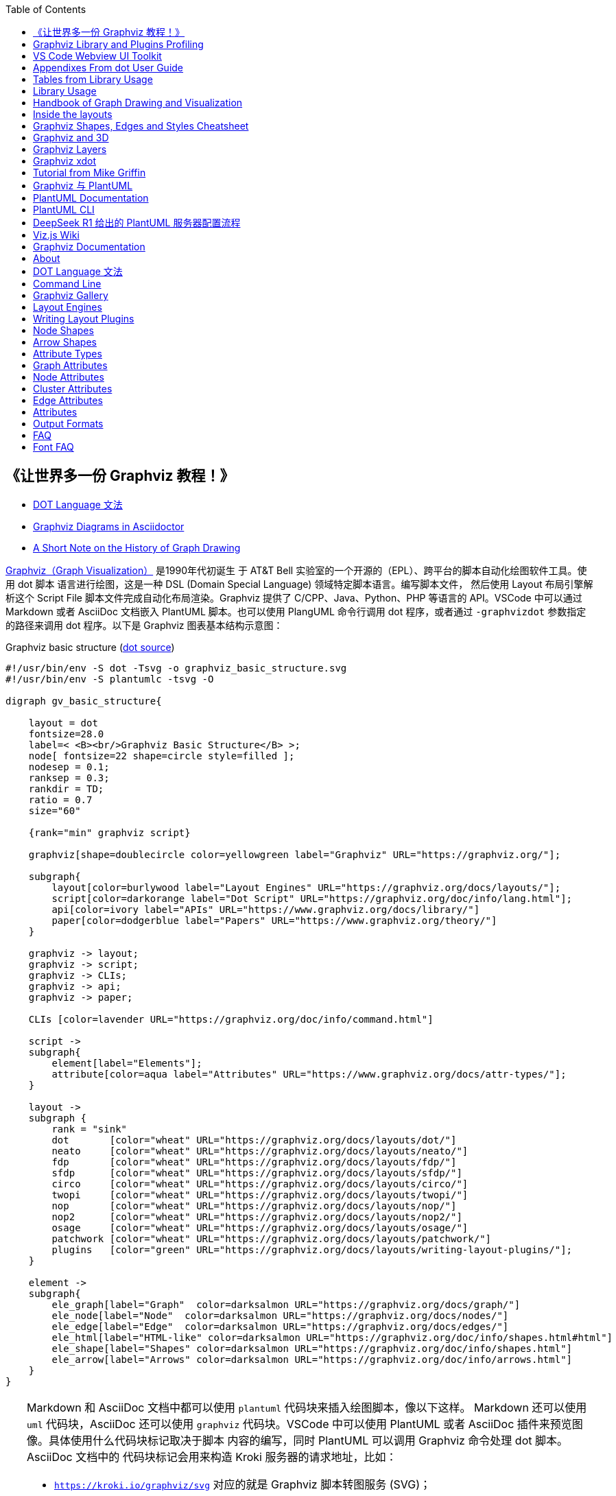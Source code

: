 :stem: latexmath
:icons: font
:source-highlighter: highlight.js
:doctype: book
:toc:
:toclevels: 1
:_kroki-server-url: http://localhost:8000/
:webeditorm: https://magjac.com/graphviz-visual-editor/[graphviz visual editor]
:webeditord: https://dreampuf.github.io/GraphvizOnline/[Graphviz Online]

:layouts_circo:  link:https://www.graphviz.org/docs/layouts/circo/[circo]
:layouts_dot:    link:https://www.graphviz.org/docs/layouts/dot/[dot]
:layouts_engine: link:https://www.graphviz.org/docs/layouts/[layout engine]
:layouts_fdp:    link:https://www.graphviz.org/docs/layouts/fdp/[fdp]
:layouts_neato:  link:https://www.graphviz.org/docs/layouts/neato/[neato]
:layouts_patchwork: link:https://www.graphviz.org/docs/layouts/patchwork/[patchwork]
:layouts_sfdp:   link:https://www.graphviz.org/docs/layouts/sfdp/[sfdp]
:layouts_twopi:  link:https://www.graphviz.org/docs/layouts/twopi/[twopi]

:output_ascii:   link:https://graphviz.org/docs/outputs/ascii/[ASCII]
:output_bmp:     link:https://graphviz.org/docs/outputs/bmp/[BMP]
:output_canon:   link:https://graphviz.org/docs/outputs/canon/[DOT]
:output_xdot :   link:https://graphviz.org/docs/outputs/canon/#xdot[xdot]
:output_cgimage: link:https://graphviz.org/docs/outputs/cgimage/[CGImage]
:output_eps:     link:https://graphviz.org/docs/outputs/eps/[EPS]
:output_exr:     link:https://graphviz.org/docs/outputs/exr/[EXR]
:output_fig:     link:https://graphviz.org/docs/outputs/fig/[FIG]
:output_gd:      link:https://graphviz.org/docs/outputs/gd/[GD/GD2]
:output_gif:     link:https://graphviz.org/docs/outputs/gif/[GIF]
:output_gtk:     link:https://graphviz.org/docs/outputs/gtk/[GTK]
:output_ico:     link:https://graphviz.org/docs/outputs/ico/[ICO]
:output_imap:    link:https://graphviz.org/docs/outputs/imap/[Imagemap]
:output_jp2:     link:https://graphviz.org/docs/outputs/jp2/[JPEG 2000]
:output_jpg:     link:https://graphviz.org/docs/outputs/jpg/[JPEG]
:output_json:    link:https://graphviz.org/docs/outputs/json/[JSON]
:output_pct:     link:https://graphviz.org/docs/outputs/pct/[PICT]
:output_pdf:     link:https://graphviz.org/docs/outputs/pdf/[PDF]
:output_pic:     link:https://graphviz.org/docs/outputs/pic/[PIC]
:output_plain:   link:https://graphviz.org/docs/outputs/plain/[Plain Text]
:output_png:     link:https://graphviz.org/docs/outputs/png/[PNG]
:output_pov:     link:https://graphviz.org/docs/outputs/pov/[POV-Ray]
:output_ps2:     link:https://graphviz.org/docs/outputs/ps2/[PS/PDF]
:output_ps:      link:https://graphviz.org/docs/outputs/ps/[PS]
:output_psd:     link:https://graphviz.org/docs/outputs/psd/[PSD]
:output_sgi:     link:https://graphviz.org/docs/outputs/sgi/[SGI]
:output_svg:     link:https://graphviz.org/docs/outputs/svg/[SVG]
:output_tga:     link:https://graphviz.org/docs/outputs/tga/[TGA]
:output_tif:     link:https://graphviz.org/docs/outputs/tif/[TIFF]
:output_tk:      link:https://graphviz.org/docs/outputs/tk/[Tk]
:output_vml:     link:https://graphviz.org/docs/outputs/vml/[VML]
:output_vrml:    link:https://graphviz.org/docs/outputs/vrml/[VRML]
:output_vt:      link:https://graphviz.org/docs/outputs/vt/[VT100]
:output_wbmp:    link:https://graphviz.org/docs/outputs/wbmp/[WBMP]
:output_webp:    link:https://graphviz.org/docs/outputs/webp/[WebP]
:output_xlib:    link:https://graphviz.org/docs/outputs/xlib/[X11]

== 《让世界多一份 Graphviz 教程！》

- https://graphviz.org/doc/info/lang.html[DOT Language 文法]
- https://docs.asciidoctor.org/diagram-extension/latest/diagram_types/graphviz/[Graphviz Diagrams in Asciidoctor]
- https://www.merl.com/publications/TR2001-49[A Short Note on the History of Graph Drawing]

https://www.graphviz.org/[Graphviz（Graph Visualization）] 是1990年代初诞生
于 AT&T Bell 实验室的一个开源的（EPL）、跨平台的脚本自动化绘图软件工具。使用 dot 脚本
语言进行绘图，这是一种 DSL (Domain Special Language) 领域特定脚本语言。编写脚本文件，
然后使用 Layout 布局引擎解析这个 Script File 脚本文件完成自动化布局渲染。Graphviz
提供了 C/CPP、Java、Python、PHP 等语言的 API。VSCode 中可以通过 Markdown 或者
AsciiDoc 文档嵌入 PlantUML 脚本。也可以使用 PlangUML 命令行调用 dot 程序，或者通过
`-graphvizdot` 参数指定的路径来调用 dot 程序。以下是 Graphviz 图表基本结构示意图：

.Graphviz basic structure (link:./pictures/graphviz_basic_structure.dot[dot source])
[graphviz]
---------
#!/usr/bin/env -S dot -Tsvg -o graphviz_basic_structure.svg
#!/usr/bin/env -S plantumlc -tsvg -O

digraph gv_basic_structure{

    layout = dot
    fontsize=28.0
    label=< <B><br/>Graphviz Basic Structure</B> >;
    node[ fontsize=22 shape=circle style=filled ];
    nodesep = 0.1;
    ranksep = 0.3;
    rankdir = TD;
    ratio = 0.7
    size="60"

    {rank="min" graphviz script}

    graphviz[shape=doublecircle color=yellowgreen label="Graphviz" URL="https://graphviz.org/"];

    subgraph{
        layout[color=burlywood label="Layout Engines" URL="https://graphviz.org/docs/layouts/"];
        script[color=darkorange label="Dot Script" URL="https://graphviz.org/doc/info/lang.html"];
        api[color=ivory label="APIs" URL="https://www.graphviz.org/docs/library/"]
        paper[color=dodgerblue label="Papers" URL="https://www.graphviz.org/theory/"]
    }

    graphviz -> layout;
    graphviz -> script;
    graphviz -> CLIs;
    graphviz -> api;
    graphviz -> paper;

    CLIs [color=lavender URL="https://graphviz.org/doc/info/command.html"]

    script ->
    subgraph{
        element[label="Elements"];
        attribute[color=aqua label="Attributes" URL="https://www.graphviz.org/docs/attr-types/"];
    }

    layout ->
    subgraph { 
        rank = "sink"
        dot       [color="wheat" URL="https://graphviz.org/docs/layouts/dot/"]
        neato     [color="wheat" URL="https://graphviz.org/docs/layouts/neato/"]
        fdp       [color="wheat" URL="https://graphviz.org/docs/layouts/fdp/"]
        sfdp      [color="wheat" URL="https://graphviz.org/docs/layouts/sfdp/"]
        circo     [color="wheat" URL="https://graphviz.org/docs/layouts/circo/"]
        twopi     [color="wheat" URL="https://graphviz.org/docs/layouts/twopi/"]
        nop       [color="wheat" URL="https://graphviz.org/docs/layouts/nop/"]
        nop2      [color="wheat" URL="https://graphviz.org/docs/layouts/nop2/"]
        osage     [color="wheat" URL="https://graphviz.org/docs/layouts/osage/"]
        patchwork [color="wheat" URL="https://graphviz.org/docs/layouts/patchwork/"]
        plugins   [color="green" URL="https://graphviz.org/docs/layouts/writing-layout-plugins/"];
    }

    element ->
    subgraph{
        ele_graph[label="Graph"  color=darksalmon URL="https://graphviz.org/docs/graph/"]
        ele_node[label="Node"  color=darksalmon URL="https://graphviz.org/docs/nodes/"]
        ele_edge[label="Edge"  color=darksalmon URL="https://graphviz.org/docs/edges/"]
        ele_html[label="HTML-like" color=darksalmon URL="https://graphviz.org/doc/info/shapes.html#html"]
        ele_shape[label="Shapes" color=darksalmon URL="https://graphviz.org/doc/info/shapes.html"]
        ele_arrow[label="Arrows" color=darksalmon URL="https://graphviz.org/doc/info/arrows.html"]
    }
}
---------


[TIP]
=====
Markdown 和 AsciiDoc 文档中都可以使用 `plantuml` 代码块来插入绘图脚本，像以下这样。
Markdown 还可以使用 `uml` 代码块，AsciiDoc 还可以使用 `graphviz` 代码块。VSCode
中可以使用 PlantUML 或者 AsciiDoc 插件来预览图像。具体使用什么代码块标记取决于脚本
内容的编写，同时 PlantUML 可以调用 Graphviz 命令处理 dot 脚本。AsciiDoc 文档中的
代码块标记会用来构造 Kroki 服务器的请求地址，比如：

* `https://kroki.io/graphviz/svg` 对应的就是 Graphviz 脚本转图服务 (SVG)；
* `https://kroki.io/plantuml/svg` 对应的就是 PlantUML 脚本转图服务 (SVG)；

.Markdown Code Block
-----
```plantuml
@startuml
!$a = apple
!$b = "bad "
!$ba = $b + $a
!$foo = { "name": "John", "age" : 30 }
Alice -> Bob : gives an $a
Alice -> Bob : gives an $ba
Alice -> Bob : Do you know **$foo.name** who give me that **$ba**?
@enduml
```
-----

[plantuml]
----------
@startuml
!$a = apple
!$b = "bad "
!$ba = $b + $a
!$foo = { "name": "John", "age" : 30 }
Alice -> Bob : gives an $a
Alice -> Bob : gives an $ba
Alice -> Bob : Do you know **$foo.name** who give me that **$ba**?
@enduml
----------
=====

Graphviz 脚本语法结构主要由代码块、语句、标识符、注释等几部分组成，具体定义可以参考官方
定义的 DOT Language 文法规则：

*   代码块： 位于花括号 `{}` 内的语句即构成代码块；
*   语句：以分号 ; 结尾，主要分为代码块，节点，连线，属性四种语句类型；
*   实体对象标识符：除了特殊字符外的所有字符都可以用于标识符，如数字，中英文字符串等；
*   C 风格注释： `//` 表示单行注释，`/*...*/` 表示多行注释。

Graphviz 图实体主要分两类，有向图和无向图，另外可以使用子图、图集两种形式组织：

*   *graph*： `digraph {...}` 定义有向图；`graph {...}` 定义无向图；`->` 或者 `--` 连线；
*   *subgraph*：`subgraph {...}` 定义子图；
*   *cluster*： `subgraph cluster_xxx {...}` 代码块的 ID 使用 `cluster` 前缀
    表示图集，子图的一种组织形式，会被线框包裹。

[WARNING]
*********
在脚本中不正确地使用关键字（Graph, node, subgraph）不分大小写，将可能导致语法错误，并且
会得到奇怪的错误提示信息，指向这些关键字后续的字符。

[source,dot]
------------
#!/usr/bin/env -S dot -Kdot -Tsvg -o out/diagram.svg
// watch "bash -c './dots/some.dot;echo ====='" ./dots
digraph KeywordTest 
{
  keyword -> Test [label="graph,subgraph,node "]
  subgraph  
  {
    // GRAPH     
    // or Graph, 
    // or node,
    // or subgraph  
    Test -> Error [
    style=filled
    fillcolor="red:gold"
    color="red:gold"
    label="GRAPH, Graph, node, or subgraph can cause syntax error: \n
          Error: ./my.dot: syntax error in line 14 near \n
          “The TOKEN FOLLOWING”, suas '}', 'or', '->' ..."
    ]
  }
}
------------
*********

这些图表对象通过自身属性设置来影响图形的渲染，这些 176 个的属性分为以下四类，有一部分是

*   https://www.graphviz.org/docs/graph/[Graph Attributes] (103)
*   https://www.graphviz.org/docs/nodes/[Node Attributes] (49)
*   https://www.graphviz.org/docs/clusters/[Cluster Attributes] (32)
*   https://www.graphviz.org/docs/edges/[Edge Attributes] (66)

<<d:style>> 属性用于指定样式列表，比如 `[style="filled,dotted" color=red]`。多个值
使用逗号分隔，不同的对象可以设置的样式值也不一样，参考如下：

* For nodes and edges: "dashed", "dotted", "solid", "invis", "bold"
* For edges only: "tapered"
* For nodes only: "filled", "striped", "wedged", "diagonals", "rounded"
* For clusters: "filled", "striped", "rounded"

默认布局（`layout=dot`）中有几个重要的属性，性决定了图的尺寸和节点朝向：

*   **<<d:nodesep>>** 同一个 rank 中的相邻节点的最小距离，单位为英寸（=2.54 cm)。
*   **<<d:ranksep>>** 相邻 rank 之间的距离，即与 rankdir 方向垂直的方向排列的节点组间距；
*   **<<d:rankdir>>** 可设置 LR (left to right) or RL，或者 TB （top to bottom） or BT;
*   **<<d:rank>>** 设置一组节点的 ranking (秩序)："same", "min", "source", "max", "sink"；
*   **<<d:group>>** 设置相同分组的节点间连线后，可以避免被其它线条跨过。
*   **<<d:ratio>>** 设置绘图对象的宽高比，与 rankdir 方向无关，情况有多种：
  ** **Case 1**. <<ratio>> 使用默认值，由布局引擎自动处理图形的大小。否则等比例伸缩以匹配画布尺寸。
  ** **Case 2a**. 浮点值 `ratio=x` 表示绘图 x 倍的高度比宽度（height/width）。
  ** **Case 2b**. 填充模式 `ratio=fill` 并且 `size="x, y"`，那么将伸缩图像以满足 y/x 高宽比例。
  ** **Case 2c**. 紧密模式 `ratio=compress` 并且 `size="x, y"`，初始布局收缩以适应边界盒。
  ** **Case 2d**. 自动模式 `ratio=auto` 并且设置了 <<page>> 属性，内容超出纸张时忽略 <<size>> 属性。

通过设置 <<size>> 属性，可以约束边界盒（bounding box）尺寸，这是图像结果输出的最大尺寸。

[TIP]
*****
Graphviz 布局会自动调整图形大小以适用文本内容尺寸，如果不希望这种默认行为，比如需要
严格的图形对齐，就可以使用 `fixedsize=true` 属性来禁止自动调整，让图形尺寸严格按照
`width` 和 `height` 属性指定的数值呈现。
link:https://graphviz.org/pdf/libguide.pdf[Graphviz library manual] 给出了
根据不同算法实现的各种布局引擎的说明，这些布局类型对应了同名的命令行工具： <<dot>>、
<<neato>>、 <<fdp>>、 <<sfdp>>、 <<twopi>>、 <<circo>>、 <<osage>>。
*****

Graphviz 默认使用 `layout = dot` 布局，此布局可以胜任实现中各种常见的流程图绘制。此布局
使用轴向 `rankdir` 来排列那些已经使用 edge 连接的节点，对于没有连接的节点将默认在最小的
ranking 等级，也就是最先绘制到画布上。Ranking 就是排序等级，就是节点绘制的优先级别。这是
一个全局属性，只能在 **graph** 对象上使用，子图或图集不能设置 rankdir 等相关属性。

所谓 `+rank="same"+` 就是和 `rankdir` 轴线垂直的排列方向，比如 LR 轴线朝向的就是竖直排列。
`rankdir` 属性的意思是按指定朝向排列子图，因此相同 rank 的节点就与 `rankdir` 轴向垂直排列。
比如下图中设置的 `{rank="max"; C; D;}` 和 `{rank="same"  A B H}`，保持两组节点在竖直
方向上对齐。差别在于，min 或者 max 在表示一组节点具有相同的 ranking 等级的同时，还将这些节点
安排在最优先绘制等级、最后绘制等级。因为默认的 `rankdir` 方向就是 TD (To to Down)，因此，
最小 ranking 等级（最优先）表示在最上层位置绘制。而最大 ranking 等级（最后绘制）的节点将绘制
在最下方。注意，那些没有连接的节点，相当于独立的图（island），它们会默认按小 ranking 等级处理。
下图中，由于 A B 相连，默认是归属相邻 rank 排列，但是由于显式设置它们为相同 rank，因此原本应该
显示在 A 下方的 B 节点就提升一个秩序进行渲染。而原本 H 的等级更大，也因为 `rank="same"` 改变
了其原来的排列。从而导致整个 graph 的排版都产生非常大的变化。使用 `rank = "sink"` 可以像它的
名称所暗示，将会下沉到 max 之后。有点费解的是 `rank="source"`，这种方式将节点都放置在最小秩上。

[graphviz]
----------
digraph g{
  rankdir="TD"
	{rank="max"; C; D;}
	{rank="same"  A B H}
	A->B; B->C; C->D; D->E; D->F; E->H;
  
  H ->
  subgraph cluster_1 { 
    rank="source"
    x y z
  }
  -> end
}
----------

由于 ranking 排序方式不能完全保证图表对象的排列总是符合需求，所以在出现意外情况下，可以使用一些
隐藏节点、边来辅助布局，例如以下是一个二叉树的绘制，通过 `style=invis` 让辅助排版的节点或边隐藏。

[graphviz]
----------
digraph G {
  node [style=radial]
  a -> b0
  xb [label="",width=.1,style=invis]
  a -> xb [style=invis]
  a -> b1
  {rank=same b0 -> xb -> b1 [style=invis]}
  b0 -> c0
  xc [label="",width=.1,style=invis]
  b0 -> xc [style=invis]
  b0 -> c1
  {rank=same c0 -> xc -> c1 [style=invis]}
}
----------

除了 invis 样式，线条还可以通过 <<#d:splines>> 属性控制，此属性有三种效果：直线（false,line）、
样条（true,spline），或者禁止画线（none,""）。只能在全局 graph 中设置，cluster 等子图受其
作用。样条作为曲线，可以绕过节点，避免线条直接覆盖在其它节点上（布局无法通过调整避免时）。因此，
切换直线、曲线会响应 dot 布局结果。示例如下，注意左图上的 B 节点并没有连接到 A，所以通过布局
调整就可以避免出现边交叉的情况，而右侧两种情况则是完全连接，无论如何放置节点，它的图结构都一样，
无法在 2D 环境下通过布局调解决可能出现的交叉。平面性算法 (planarity algorithm) 是图论的
一种重要算法，用于判定给定图是否为可平面图，并且求出它的一个可平面嵌入在计算机上可以实现的方法，
Planarity testing and embedding。

.Splines Attribute
[%autowidth,cols=3]
|====
^.>a|
[graphviz]
----------
graph LineTypes {
  layout  = dot
  graph [nodesep=0.3 ranksep=0.3 rankdir = LR]
  graph [style=dashed color=aliceblue]
  node  [fontsize=18 style="filled,wedged,striped" color=antiquewhite]
  node  [fillcolor="burlywood:yellow:gold:oldlace:linen"]

  graph [splines = none]  // also can be ""
  graph [splines = false] // also can be line
  graph [splines = true]  // also can be spline (default)

  B [shape=box3d]
  A -- C -- D -- A
  B --{C    D}
}
----------

^.>a|
[graphviz]
----------
graph LineTypes {
  layout  = dot
  graph [nodesep=0.3 ranksep=0.3 rankdir = LR]
  graph [style=dashed color=aliceblue]
  node  [fontsize=18 style="filled,wedged,striped" color=antiquewhite]
  node  [fillcolor="burlywood:yellow:gold:oldlace:linen"]

  graph [splines = false] // also can be line

  B [shape=box3d]
  A -- C -- D -- A
  B --{A    C    D}
}
----------

^.>a|
[graphviz]
----------
graph LineTypes {
  layout  = dot
  graph [nodesep=0.3 ranksep=0.3 rankdir = LR]
  graph [style=dashed color=aliceblue]
  node  [fontsize=18 style="filled,wedged,striped" color=antiquewhite]
  node  [fillcolor="burlywood:yellow:gold:oldlace:linen"]

  graph [splines = true]  // also can be spline (default)

  B [shape=box3d]
  A -- C -- D -- A
  B --{A    C    D}
}
----------
|====


Graphviz 还可以使用 HTML 代码风格的标签，这里说 HTML-like labels 是因为这些标签只是在形式
上模拟 HTML 标签，但它们不是，只提供有限属性支持，主要是使用 **TABLE** （注意大小写要一致）
表格布局服务 Graphviz 绘图之需要。比如不能随意使用 HTML 中常用的 style 属性来设置 CSS 样式，
只支持有限的样式值。比如，`ROUNDED` 将填充色圆角化处理，`RADIAL` 为辐射式底色填充，一般不搭配
边框线（`BORDER`）使用。辐射填充色配合 <<#bgcolor>> 以及 <<#gradientangle>> 属性使用。
标签属性及使用参考 <<html>> 以及 <<html_examples>>。

除了 HTML 风格的标签之外，还提供了一种节点名为 <<record, Record-based Nodes>>，也就是
使用花括号包裹的一组标签内容，与 HTML 风格的标签使用尖括号对应，只是花括号表达形式上更精简。
以下使用 HTML-like 标签模拟单向链表数据结构，使用单元格的 _PORT_ 属性提供连线的端口位置：

[graphviz,subs="macros"]
---------
digraph LinkList {
    node [shape=plaintext]
    rankdir = LR
    node [fontsize=24]

    Item1 [label=<
      <table border="0" cellpadding="16" style="rounded,radial" bgcolor="green">
        <TR><TD PORT="head">head</TD><TD PORT="tail">tail</TD></TR>
      </table>>];

    Item2 [label=<
      <TABLE BORDER="0" CELLBORDER="1" CELLSPACING="0" CELLPADDING="16">
        <TR><TD PORT="head">head</TD><TD PORT="tail">tail</TD></TR>
      </TABLE>>];

    Item3 [label=<
      <TABLE BORDER="0" CELLBORDER="1" CELLSPACING="0" CELLPADDING="4">
        <TR>
          <TD ROWSPAN="3">head</TD>
          <TD COLSPAN="1">value</TD>
          <TD ROWSPAN="3">tail</TD>
        </TR>
        <TR>
          <TD PORT="here">hello<BR/>world</TD>
        </TR>
      </TABLE>>];

    Item1:tail -> Item2:head;
    Item2:tail -> Item3:head;
    Item3:tail -> Item3:here:s;
}
---------


节点端口（Node Ports）是为了实现节点、标签特定区域与其它节点的连接而引入的功能。有两种端口设置，
用户设置的端口使用 HTML-like 标签中的 <<#port>> 属性定义，或者在花括号表达形式内使用尖括号
定义，并且需要在单元格内容开始位置定义。另一种是 Graphviz 内置的 8 个方位点（compass points），
分别使用 north, south, east, west 首字母组合表达：n, ne, e, se, s, sw, w, nw。

使用这些端口的形式也有两种，比如 `a -> b [tailport=se]` 或者 `a -> b:se`。这两种形式一是
通过 edge 属性：<<#d:headport>> 和 <<#d:tailport>> 指定。另一种是使用端口后缀表达形式：
`node:port` 或者 `node:compass:port`。默认的方位点是与连接线所在侧的一点。

[graphviz]
----------
#!/usr/bin/env -S dot -Tsvg -o diagram.svg
#!/usr/bin/env -S plantumlc -tsvg -O

digraph {
  graph [rankdir=LR]
  // User-defined Node Shapes
  // 1. External image files
  // yournode [image="yourface.gif"];

  // 2. External PostScript files
  // $ dot  -Tps -l yourPS.ps  file.dot -o file.ps
  // somenode [shape=epsf, shapefile="yourfile.ps" ];

  // Record-base label
  // 1. Brace-Wrapped label
  node [shape=record,style=rounded];
  wrap1 [label="  {R1|{R2|R2}|<f>R3}"]
  wrap2 [label="<b>C1|{C2|C2}|C3" ]

  // 2. HTML-like label
  ahtmllike [label=<<B>Bold</B> <I>Italic</I> <U port="u">Underline</U>>]

  // Node Ports connection 
  // 1. by edge attribute
  wrap2   -> wrap1 [tailport=w,headport=w,color=greenyellow] 
  // 2. by port postfix
  wrap2:b -> wrap1:f -> ahtmllike:s:u [color=blue] 
}
----------

总结起来，Graphviz 图表中的图形有三种基本形式：

- <<#polygon, Polygon-based>> 基于多边形的图形；
- <<#record, Record-based>> 基于记录形式的图形；
- <<#epsf, User-defined Node Shapes>> 基于外部图像、矢量图形的自定义图形，比如 <<sdlshapes>>。

TIP: 由于 VS Code 安全性约束 webview 加载资源的方式，SVG 中通过本地路径链接到内部的位图
文件会无法在 VS Code 显示，需要根据其内容安全加载规则或方式进行处理。

Record 形式的图形又分为：花括号包裹的标签形式和 <<html, HTML-like>>，后者可以看作是前者
的完全功能版本，前者使用花括号表示简单的表格结构时更简洁。通过花括号嵌套实现表格的单元格细分。
单元格使用 `|` 符号分割，<<label>> 属性设置的顶层花括号对应的行切分，如果没有使用顶层花括号
对应的就是列划分。

Graphviz 命令行可以引入 PostScript driver (dot -Tps)，实现脚本外部脚本绘图，用户只需要
实现并提供相应的 PostScript procedure 脚本文件，通过命令行的 `-l` 参数引入。一般的位图文件
就不需要这样的引入，直接通过文件路径在文件系统中加载。

[NOTE]
    注意，由于图像需要渲染程序的额外处理，如果使用 PlantUML 命令行，那么就可以像代码片段那样
    设置本地图像路径。如果是 VS Code 中通过 AsciiDoc 集成的 Kroki API 生成图像，那么本地
    的图像就无法正常处理。另外，kroki 目前似乎也不支持使用 URL 地址指定图像。因此，使用图像时
    一个可选项是使用 PlantUML 命令行预生成图像文件。在输出 SVG 格式时，位图图像将以链接形式
    引入，比如 `<image xlink:href="../image/cloud.png" ... preserveAspectRatio="xMinYMin meet"/>`。

NOTE: In versions before 11 March 2006, in particular, 1.12 graphviz 
and earlier, it is necessary to also set the attribute shape=custom.
https://www.graphviz.org/faq/#FaqCustShape[How can I create custom shapes?]

标签记录产生的图形在连接时，并不使用直线，即使设置 `splines = false` 或使用就近端口：

[graphviz]
---------
digraph G {
    fontname="Helvetica,Arial,sans-serif"
    node [fontname="Helvetica,Arial,sans-serif"]
    edge [fontname="Helvetica,Arial,sans-serif"]
    A [shape=none label=<
    <TABLE border="0" cellspacing="10" cellpadding="10">
        <TR>
        <TD port="P1" bgcolor="yellow"       gradientangle="315">00</TD>
        <TD port="P2" bgcolor="yellow:green" gradientangle="315">01</TD>
        <TD port="P3" bgcolor="green"        gradientangle="315">02</TD>
        <TD port="P4" bgcolor="green:blue"   gradientangle="315">03</TD>
        <TD port="P5" bgcolor="blue"         gradientangle="315">04</TD></TR>
        
        <TR>
        <TD port="P6" bgcolor="yellow:gold"  gradientangle="315">10</TD>
        <TD port="P7" bgcolor="yellow:green" gradientangle="315">11</TD>
        <TD port="P8" bgcolor="yellow:green" gradientangle="315">12</TD>
        <TD port="P9" bgcolor="yellow:blue"  gradientangle="315">13</TD>
        <TD port="P10" bgcolor="yellow:blue" gradientangle="315">14</TD></TR>
    </TABLE>>]
    A:P1 -> A:P2 -> A:P3 -> A:P4 -> A:P5
    A:P6 -> A:P7 -> A:P8 -> A:P9 -> A:P10
}
---------

Graphviz Gallery 演示陈列：

* https://graphviz.org/Gallery/gradient/table.html[Table and Cell Gradients]
  https://graphviz.org/Gallery/gradient/table.gv.txt[dot source ⇲]
* https://graphviz.org/Gallery/gradient/linear_angle.html[Gradient Linear Angles]
  https://graphviz.org/Gallery/gradient/linear_angle.gv.txt[dot source ⇲]
* https://graphviz.org/Gallery/gradient/radial_angle.html[Gradient Radial Angles]
  https://graphviz.org/Gallery/gradient/radial_angle.gv.txt[dot source ⇲]

给连线设置 `dir="none"` 属性可以隐藏连接两端的箭头，给连线设置 `style="invis"` 可以隐藏线条。
Graphviz 提供了丰富的箭头类型，可以通过 <<arrowType>> 类型的属性设置箭头类型，也就是设置 Edge
对象的 <<#d:arrowhead, `+arrowhead+`>> 以及 <<#d:arrowtail, `+arrowtail+`>> 属性。
注意，对于 `A -> B` 这样的连接关系中，B 所在的箭头对应 <<arrowhead>>，连线的起点才是末端。
箭头具体图形参考 <<arrows, arrow shapes>>。

[graphviz]
----------
digraph line_directions {
  node[width=1.3 height=0.7 shape=egg]
  node[style="radial" color=olive fillcolor=lightgray]
  node[orientation=90]
  nodesep = 0.5
  ranksep = 0.8
  rankdir = TD

  label = "Arrow Types"
  subgraph {
    normal   -> inv      [dir=both arrowtail=normal   arrowhead=inv     ]
    dot      -> invdot   [dir=both arrowtail=dot      arrowhead=invdot  ]
    odot     -> invodot  [dir=both arrowtail=odot     arrowhead=invodot ]
    none     -> tee      [dir=both arrowtail=none     arrowhead=tee     ]
    empty    -> invempty [dir=both arrowtail=empty    arrowhead=invempty]
  }

  subgraph {
    diamond  -> odiamond [dir=both arrowtail=diamond  arrowhead=odiamond]
    ediamond -> crow     [dir=both arrowtail=ediamond arrowhead=crow    ]
    box      -> obox     [dir=both arrowtail=box      arrowhead=obox    ]
    open     -> halfopen [dir=both arrowtail=open     arrowhead=halfopen]
    vee      -> nop      [dir=back arrowtail=vee      arrowhead=vee     ]
  }
  nop [style="invis"]

  inv     -> diamond  [style="invis"]
  invdot  -> ediamond [style="invis"]
  invodot -> box      [style="invis"]
  tee     -> open     [style="invis"]
  invempty-> vee      [style="invis"]

}
----------

所谓图集（cluster）就是一组包裹在子图中的节点构成的图，它使用 `cluster` 作为子图 ID 名称前缀，
一般使用下划线与后缀名分隔，这样分隔可以使名称更直观。图集会被线框包裹以表示一簇子图节点。另外一种
图集的表示方式是直接使用花括号包裹一组节点。图集可以方便对多个节点进行连接，连到到图集的线会自动
与图集的子节点相连，而不必手动逐个设置。图集还可以像 **graph** 一样可以使用 `label` 属性设置
标题字符串。

.Subgraphs and clusters
[graphviz]
---------
digraph G {
  fontname="Helvetica,Arial,sans-serif"
  node [fontname="Helvetica,Arial,sans-serif", color="lightgray", style="filled"]
  edge [fontname="Helvetica,Arial,sans-serif"]
  nodesep = 0.5
  ranksep = 0.2
  splines = true
  
  start -> 
  {node[color="yellow", style=filled,] X Y Z}
  -> end
  
  start ->
  subgraph cluster_1 { 
      node[color="yellow", style=filled,]
      rank = 0; A; 
      rank = 1; B; C; 
  } 
  -> end
  
  start [shape=doublecircle];
  end [shape=circle];
}
---------

== Graphviz Library and Plugins Profiling

- http://github.com/gephi/gephi-plugins/gephigraphviz[Graphviz Layout for Gephi]
- https://github.com/hpcc-systems/hpcc-js-wasm[@hpcc-js/wasm-graphviz]
- https://webassembly.github.io/spec/[WebAssembly Specifications]
- https://github.dev/WebAssembly/spec[WebAssembly Specifications]
- https://github.com/WebAssembly/WASI[WebAssembly System Interface]
- https://github.com/WebAssembly/wasi-sdk[WASI SDK]
- https://wasix.org/[WASIX - The superset of WASI]
- https://code.visualstudio.com/blogs/2023/06/05/vscode-wasm-wasi[Run WebAssemblies in VS Code for the Web]
- https://github.com/brettcannon/cpython-wasi-build/releases[Unofficial WASI builds of CPython]
- https://www.assemblyscript.org[AssemblyScript - Subset of TypeScript]
- https://vscode.dev/github/WebAssembly/binaryen[Binaryen Compiler]
- https://developer.mozilla.org/en-US/docs/WebAssembly/Guides/Loading_and_running[MDN WebAssembly]

Graphvi 拥有强大的图布局能力，可以作为 Gephi 这款开源跨平台科研数据可视化工具的
布局插件使用。打开程序菜单 Tools -> Plugins 搜索并安装 Graphviz Layout 插件。然后，
Overview 视图下定位到侧栏 Layout 面板，并从列表中选择 Graphviz。因为是通过命令调用的
形式让 Graphviz 对数据进行地布局，所以在插件面板上可以指定 dot 程序的路径。Gephi 基本
的工作流程是导入数据（可以在文件菜单生成演示数据）、配置布局参数预处理数据，可以手动调整，
然后输出可视的图像。主界面有三个视图：概览（Overview）视图是主要界面，可对图处理、可视化编辑；
数据视图（Data laboratory）包含节点、边数据，数据表上方、下方是用于数据处理的工具；
预览视图（Preview）查看可视化效果，图形处理完成后，可以在此输出图像文件（PNG, SVG）。 
首次打开数据视图时，默认是已经关闭掉“数据表格”这个窗口，需要通过菜单打开 Window -> Data Table。
由这点来看，Gephi 的用户体验确实是没有人力去做的。并且，其不同的窗口可以在以上三个默认视图
中出现，这种设计也是一言难尽。

https://hpcc-systems.github.io/hpcc-js-wasm/[WASM] 版本 Graphviz 是将 C/C++ 代码
编译为 WebAssembly 二进制代码，可解决 JavaScript 性能不足的问题。
此外，link:https://www.npmjs.com/package/d3-graphviz[d3-graphviz] 以及
link:https://vscode.dev/github/mdaines/viz-js[Viz.js] 都使用了同样的编码技术。

.@hpcc-js/wasm/graphviz link:{src}[⇲ source]
:src: https://vscode.dev/github/hpcc-systems/hpcc-js-wasm/blob/trunk/packages/graphviz/src/graphviz.ts
[source,javascript]
-----
import { Graphviz } from "@hpcc-js/wasm/graphviz";

const graphviz = await Graphviz.load();

const dot = "digraph G { Hello -> World }";
const svg = graphviz.dot(dot);
-----

WebAssembly 是高性能 Web 技术的基础构架。WebAssembly 技术主要有三块内容：

* *WebAssembly Core Specification* 规范定义了一个底层虚拟机，通过即时编译（JIT）或解析字节码，
  WebAssembly 引擎可以接近本地平台（native）的速度运行 .wasm 字节码中的程序。

* *WebAssembly Web API* 定义了一个基于 Promise 的接口，用于请求和执行 .wasm 字节友资源。
  此文件的结构经过优化，允许在检索整个资源之前开始执行，应用程序的响应能力极好。可以直接通过阅读
  hpcc-js-wasm 项目中的 graphviz.ts 代码文件来学习 wasm 字节码的加载流程。

* *WebAssembly JavaScript Interface* 提供了一个编程接口，用于 JavaScript 传递参数给
  WebAssembly 函数。字节码的安全模型经过精心设计，安全性受到 Web 浏览器 JavaScript 的约束。

WebAssembly 是为高效执行和紧凑表示而设计的、运行在现代处理器中的一种快速、安全、可移植的底层
代码格式。该技术使 Web 平台能够更有效地执行计算密集型算法，这使全新的用户体验类别变得切实可行。
WebAssenbly 执行环境与平台无关，因此它也可以用于任何其他计算机平台。官方组织的规范文档中使用
WebAssembly 表示这种二进制码，wasm 指保存这种二进制码的文件。

官方提供 WASI (WebAssembly System Interface) 这套用于编译 wasm 的模块化编程接口规范。
配套的是 WASI SDK - WASI-enabled WebAssembly C/C++ toolchain。当然，现代主流编译器
都提供 WebAssembly 编译支持。包括 CPython 也有非官方编译的 WebAssembly 版本，在浏览器
上就可以运行 Python 脚本。此外，WASIX - The superset of WASI，提供更丰富的 WebAssembly
应用。涵括浏览器平台、云计算平台，边缘计算平台（Edge Computing）。

与之相生的有 AssemblyScript 语言，这是面向 WebAssembly 编程的脚本语言，TypeScript 子集。
基于 C++ 实现的 Binaryen 编译器。也就是说使用 TypeScipt 脚本子集功能来编写 WebAssembly
程序，再由 Binaryen 编译成 wasm 字节码并供 Web 脚本调用。这样的项目真正做到同构，无论是前端
还是后端，都可以使用同一种脚本语言。这是非常优秀的项目，每个技术进步都由这些带头大哥引领。也代表
计算机语言的未来发展方向：多语言融合。因为在过往几十年的工业代码积累的资产非常丰厚，不可能在每种
计算机语言上都重新实现一遍，实现交叉互调用（interoperations）是一个最优解决方案。

目前，VS Code 上支持 Graphviz dot 脚本的插件有好多，但是几乎都不太完善，以下选择性说明：

* https://github.com/tintinweb/vscode-interactive-graphviz[Extension by tintinweb]
  https://vscode.dev/github/tintinweb/vscode-interactive-graphviz[⇲ source]
* https://github.com/IJMacD/graphviz-previewer-web[Extension by IJMacD]
  https://vscode.dev/github/IJMacD/graphviz-previewer-web[⇲ source]
* https://github.com/EFanZh/Graphviz-Preview[Extension by EFanZh]
  https://vscode.dev/github/EFanZh/Graphviz-Preview[⇲ source]

这几个插件都有一个特点：小巧。安装包不过 1MB ~ 3MB，比起一些打包侠做的大卫星插件简直不要好太多。
插件本身都使用了 WebAssembly 版本的 Graphviz 程序库，其大小也就 1MB 多点。

其中，*EFanZh* 开发的版本需要用户本地安装 Graphviz，它通过调用系统命令（shell）的形式将脚本转换
图片（svg, png），优点是插件结构简单，不会造成 VS Code 性能问题，并且可以将 dot 程序的错误信息
以覆层的形式呈现在旧图之上。缺点是功能简单，没有语法支持，可以配合 IJMacD 版本的插件提供语法高亮。
由于此插件使用 shell 调用的形式，并且是调用一次就创建新的系统进程，并且没有通过 stdout/stdin
数据流进行进程间通信（IPC），这处持续利用进程可以极大程度提升脚本编译效率。Graphviz 是可以作为
程序库被调用的，只需要编译为 WASM 格式嵌入到 Web 环境中运行，就只可以避免这种低效率的工作方式。

而由 *tintinweb* 开发的插件虽然同样体积小巧，当然也是三个插件中最大的一个，将近 3MB。但是它的
功能最丰富（语法支持、自动完成、颜色提示），同时当前版本也存在严重的性能问题。严重时，扩展宿主进程
会被卡死，可能会导致 VS Code 无法打开图像文件，包括影响其它插件的执行。
*IJMacD* 开发的版本功能最粗粗糙，只是简单的在当前编辑窗口显示图像，连鼠标平移功能都没有，也没有其它
用户界面元素，更没有用户配置选项。插件依赖于 Viz.js 包装的 Graphviz，插件只是简单地调用而已，
堪称是调包侠一号。这里仅使用其以 PropertyList（dot.plist） 格式提供的语法支持功能。当然，优点
也是有的，因为使用了 Viz.js，使得它的响应比 shell 调用方式更高效。此插件将 WASM 二进制格式的
Graphviz 库文件编码为 Base64 嵌入到扩展脚本中，`data:application/javascript;base64,...`，
这无异是在“降效”的道路上裸奔。另外，也没有做好各种布局的支持，只支持默认的 dot 布局。

在测试中发现，基于 Viz.js 的扩展与 shell 调用 Graphviz 的方式在处理名称色彩时有偏差，比如
`fillcolor="green"` 填充色在 Viz.js 处理得到的颜色是更浅的 lime (#00ff00)。CSS 规范
命名色中侧是 green (#008000)。*EFanZh* 版本则会无法处理 `fillcolor="green:yellow"`
这样的渐变填充色，呈现一个黑色区域，但是命令行调用不存在这种问题。 *tintinweb* 开发的插件同样
存在填充色问题，但是会丢弃填充色，而不是使用黑色填充。综合来看，基于 Viz.js 的插件在颜色处理上
是较好的，但是有命令色偏差问题。综合来看也许 https://kroki.io/[Kroki Web] 本地化服务更好。
但是，这些扩展都存在一个潜在的用户痛点没有解决：不能进行图形化互换的修改。Graphviz 本身是可以
支持 <<neato>> 布局下通过 <<d:pos>> 属性给节点指定坐标。

[%autowidth]
|====
|Plugins    |Auhors       |Featues    |Named Colors |UI Interactive |VSCode web

|interactive-graphviz   | tintinweb   |⭐⭐⭐    |⭐⭐     |⭐⭐⭐   |⭐⭐⭐
|graphviz-previewer-web | IJMacD      |⭐      |⭐⭐⭐    |⭐     |⭐⭐⭐
|Graphviz-Preview       | EFanZh      |⭐⭐     |⭐      |⭐⭐⭐   |⭐
|====

VS Ccode Interactive Graphviz 其丰富的功能支持包括：

* Graphviz/Dot Language Support / Syntax Highlighting and Snippets (thanks https://github.com/joaompinto[@joaompinto])
* AutoCompletion
* Rename Symbols
* Find References of node IDs
* Color selection via Color decoration
* Hover information for settings
* Shows syntax errors (only available when the preview of the document is active)

Graphviz Interactive 插件构架示意：

.Graphviz Interactive for VS Code Extension Structure link:{svg}[(SVG)]
:svg: ./pictures/graphviz-interactive-vsc_extension.svg
[graphviz]
----------
digraph {
  layout = dot
  graph [style=filled,fillcolor="lemonchiffon:olive"]
  node  [style=filled,fillcolor="wheat:gold",shape=box3d]

  subgraph clusterVCE {
      lebel = "Extension Framework"
      Extension  [shape=record,label="{VS Code Extension|exports.activate = onActivate;}"]
      onActivate [label="onActivate(){...}"]
      Subscription   [shape=record,label="{Service subscription|context.subscriptions.push();}"]
    
      {rank=min;
      onDidChangeTextDocument [label="vscode.workspace\n.onDidChangeTextDocument((event) => {})"]
      onDidSaveTextDocument [label="vscode.workspace\n.onDidSaveTextDocument((doc) => {})"]
      onDidOpenTextDocument [label="vscode.workspace\n.onDidOpenTextDocument((doc) => {})"]
      }
          
      {rank=same; 
      registerCommand [label="registerCommand(command, (args,thisArg)=>{})"]
      executeCommand [label="executeCommand(command, args)"]
      }

      Registers   [label=<
      <table BORDER="0">
        <tr><td><b>Service Register: vscode.languages.register...()</b></td></tr>
        <tr><td align="left" port="CIP">registerCompletionItemProvider()          </td></tr>
        <tr><td align="left" port="CP">registerColorProvider()                    </td></tr>
        <tr><td align="left" port="HP">registerHoverProvider()                    </td></tr>
        <tr><td align="left" port="DSP">registerDocumentSymbolProvider()          </td></tr>
        <tr><td align="left" port="RP">registerRenameProvider()                   </td></tr>
        <tr><td align="left" port="REFP">registerReferenceProvider()              </td></tr>
        <tr><td align="left" port="DFEP">registerDocumentFormattingEditProvider() </td></tr>
      </table>
      >]
  }

  subgraph clusterFuns {
    lebel = "Extension Functions"
    InteractiveWebviewGenerator [shape=record,label="
        { InteractiveWebviewGenerator 
        | webviewPanels: Map\<String, PreviewPanel\> 
        | <html> webviewPanel.webview.html = \"\<html\>...\</html\>\"
        }"]
    PreviewPanel [shape=record,label="
        { PreviewPanel 
        | <panel> panel: vscode.WebviewPanel;
        | <request> requestRender(dotSrc: string)
        | <waiting> renderWaitingContent()
        | <render> renderNow(dotSrc : string)
        }"]
    
      subgraph clusterWebview {
          label = "Webview"
          Msg2HTML [shape=record,label="{Post Message to HTML | webview.postMessage(msg)}"]
      }
      
    
      subgraph clusterHTML {
          label = "HTML"
          INDEXHTML [label="<html>...</html>"]
          vscodeAPI [shape=record,label="{Acquire VS Code API | vscode = acquireVsCodeApi();}"]
          Msg2VSC [shape=record,label="{Post Message to VS Code | vscode.postMessage(msg)}"]
          HTMLRender [label="render(dotSrc){...}"]
          GraphvizWasm [label="@hpcc-js/wasm/graphviz"]
      }

    SymbolProvider [label="new SymbolProvider()"]
    DotCompletionItemProvider [label="new DotCompletionItemProvider(context)"]
    ColorProvider [label="new ColorProvider()"]
    DotDocumentFormatter [label="new DotDocumentFormatter()"]
    DotHoverProvider [label="new DotHoverProvider()"]
    PreviewBeside [label="Graphviz Interactive Command"]
  }
  

  Extension -> onActivate -> Subscription ->
  {
      Registers
      onDidChangeTextDocument
      onDidSaveTextDocument
      onDidOpenTextDocument
      registerCommand
      executeCommand
  }

  registerCommand -> PreviewBeside  [label="graphviz-interactive-preview.preview.beside"]
  executeCommand -> PreviewBeside  [label="if openAutomatically"]
  PreviewBeside -> InteractiveWebviewGenerator -> PreviewPanel [label="revealOrCreatePreview()"]
  PreviewPanel:render -> Msg2HTML -> HTMLRender -> GraphvizWasm -> Msg2VSC
  InteractiveWebviewGenerator:html -> INDEXHTML

  ColorProvider -> DotHoverProvider -> SymbolProvider ->
  DotDocumentFormatter -> DotCompletionItemProvider [style=invis]

  Registers:CIP:sw -> DotCompletionItemProvider
  Registers:CP:sw -> ColorProvider
  Registers:HP:sw -> DotHoverProvider
  Registers:DSP:sw -> SymbolProvider
  Registers:RP:sw -> SymbolProvider
  Registers:REFP:sw -> SymbolProvider
  Registers:DFEP:sw -> DotDocumentFormatter
}
----------

https://code.visualstudio.com/docs/editor/editingevolved[Code Navigation] 文档描述
DocumentSymbolProvider 是实现跳转功能的数据源，通过注册实现了此接口的对象，VS Code 可以将具
有符号跳转功能标签显示在面包屑（breadcrumbs）导航条上，也在 OUtline 文档大纲面板上显示。只需要
在接口方法 `provideDocumentSymbols(document, token)` 返回包含位置、符号类型等等信息的 
`SymbolInformation`。符号类型枚举类型 `SymbolKind` 包括多种值，可以区别符号属性文件、模块、
变量、方法、属性、常量等等类型。因为符号有嵌套结构，所以设置子级容器（`children`）以实现符号的
层级关系。位置信息 `Location` 由文档 URI 和行号范围构成，可以构造在文档之间跳转的标签符号。


具有如此出色的特性，在以上三个插件中，VS Ccode Interactive Graphviz 也我最想做开源贡献的一个。
插件代码中依赖了多个库，其中包括 jQuery 这个前端“老古董”，主要是为了使用 Graphviz SVG 插件，
https://github.com/mountainstorm/jquery.graphviz.svg[jQuery plugin to make Graphviz SVG]。

核心功能基于 https://github.com/hpcc-systems/hpcc-js-wasm[@hpcc-js/wasm-graphviz] 
以及 https://d3js.org[D3.js] 双组合的形式提供 Graphviz 功能支持。后者是 Web 环境文本流可
视化工具，@hpcc-js/wasm 则是提供 Graphviz WebAssebmly（graphvizlib.wasm）移植版本支持。
https://github.com/magjac/d3-graphviz[D3 Graphviz] 基于 D3 框架实现 Graphviz 图形
绘制功能，并且基于 D3.js 框架实现了过度动画，在用户修改 dot 脚本更新图形时就会触发过度动画。

.Extension Architecture of VS Ccode Interactive Graphviz {SVG}
:SVG: link:pictures/graphviz_extension_architecture.svg[SVG]
[graphviz]
----------
#!/usr/bin/env -S dot -Tsvg -o diagram.svg
#!/usr/bin/env -S plantumlc -tsvg -O
digraph {
  label   = "Extension Architecture of VS Ccode Interactive Graphviz"
  layout  = fdp
  scale   = 10
  rankdir = LR
  ranksep = 0.5
  nodesep = 0.5
  splines = true

  node  [fontsize="16",style=filled,fillcolor="yellow:lightgreen",shape=box3d]
  node  [margin=".2",color="purple"]
  edge  [fontsize="16",color="purple"]

  Start [shape=plaintext,fillcolor="lime",width=1,label=<
        <table border="0.5"><tr><td ALIGN="LEFT" STYLE="ROUNDED">
          <b>INPUT Dot Script:</b>  <br ALIGN="LEFT"/>
          graph {  <br ALIGN="LEFT"/>
            Anode [shape=record,label="{Column Left|Column Right}"]  <br ALIGN="LEFT"/>
          }  <br ALIGN="LEFT"/>
        </td></tr></table>
        >]
  End   [fillcolor="gold",shape=record,label="{Column Left|Column Right}"]

  Graphviz  -> vcpkg -> Emscripten
  Emscripten ->  WasmGraphviz [label="Compiles to WebAssembly (.wasm)"]
  WasmGraphviz -> {D3JS Vizjs}
  Vizjs              -> VscEextension
  D3JS -> D3Graphviz -> VscEextension

  Start -> Graphviz
  VscEextension -> End [label="Output Visualization",fontsize=32]

  subgraph clusterNativeRuntime {
    label = "C/C++ Native Runtime"
    graph  [style=filled,fillcolor="wheat:lightgreen"]

    subgraph clusterToolchain {
      label = "C/C++ Compiler toolchain"
      graph  [style=filled,fillcolor="oldlace:papayawhip"]
      vcpkg       [label="Vcpkg C/C++ package manager",URL="https://vcpkg.io"]
      Emscripten  [label="Emscripten (LLVM)",URL="https://emscripten.org/"]
    }
    Graphviz    [label="Graphviz C Libraries",URL="https://www.graphviz.org/docs/library/"]
    WasmGraphviz[label="@hpcc-js/wasm-graphviz",URL="https://hpcc-systems.github.io/hpcc-js-wasm/"]
  }

  subgraph clusterWebJavaScript {
    label = "Web JavaScript"
    graph  [style=filled,fillcolor="khaki:papayawhip"]

    D3JS         [label="D3.js Visualization Library",URL="https://d3js.org"]
    D3Graphviz   [label="D3 Graphviz",URL="https://github.com/magjac/d3-graphviz"]
    Vizjs [label="Viz.js Graphviz wrapper (Plan B)",URL="https://viz-js.com/"]
    VscEextension[label="VS Ccode Interactive Graphviz",URL="https://vscode.dev/github/tintinweb/vscode-interactive-graphviz"]
  }
}
----------

:jquery.graphviz.svg: https://vscode.dev/github/mountainstorm/jquery.graphviz.svg/
通过 Web 页面嵌入 SVG 以及 JavaScript 交互能力，可以将用户在图表上的操作反馈给 VS Code 插件。
通过阅读 HTML 代码，可以看到图形交互能力通过 link:{jquery.graphviz.svg}[Graphviz SVG]
插件提供，并且对节点的单击、双击，图集的单击以及按键事件作了处理，回送消息给 VS Code 插件。但是
解释 dot 脚本以及绘图功能则由 d3-graphviz 实现，包括基于 SVG 实现的过渡动画：

[source]
----------
gv.nodes().click(function (event) { ... }
gv.nodes().dblclick(function () { ... }
gv.clusters().click(function (event) { ... }
$(document).keydown(function (evt) { ... }
----------

使用中发现，cluster 对象的点击是比较难以满意的，因为图集内容的节点鼠标事件也会被处理，只能在点击
图集的标题时才会触发图集的点击事件，根节点的标题或空白区都不触发事件，这显然难以达到需求。点击边线
或者箭头也没有相应的事件处理。另外，由于 Web 事件绑定方式错误，导致一个节点的鼠标事件触发时，其它
节点上绑定的回调函数也同时触发。由于事件即时触发，所以在双击节点，会批量触发单击、双击事件回调函数。
插件提供搜索功能，但也仅限于在用户输入内容、变更大小写敏感方式、正则表达方式后，更新并显示匹配的
节点、边的数量信息。图集在 SVG 节点表达上，与普通节点一样都使用 `<g>` 标签表示，只是样式属性为
`class="cluster"`，一般节点为 `class="node"`。节点背景则是内置的一个 `<polygon>` 标签。
https://www.kaitlincreates.com/portfolio/webviewuitoolkit[Webview UI Toolkit ]
提供用户界面组件支持，使用了 HTML 自定义标签。以下是 SVG 标签表达 dot 图表 node 与 edge 对象
的基本结构：

[source,xml]
-----------
<g id="edge3" class="edge" data-name="C1->D1">
  <path fill="none" stroke="rgb(229,229,229)" 
    d="M27,-71.7C27,-64.41 27,-55.73 27,-47.54" style=""></path>
  <polygon fill="rgb(229,229,229)" 
    stroke="rgb(229,229,229)" 
    points="30.5,-47.62 27,-37.62 23.5,-47.62 30.5,-47.62" style=""></polygon>
</g>

<g id="node6" class="node" pointer-events="visible" data-name="C2">
  <ellipse fill="none" stroke="black" cx="99" cy="-90" rx="27" ry="18" style=""></ellipse>
  <text text-anchor="middle" x="99" y="-85.8" font-family="Times,serif" font-size="14.00" style="">C2</text>
</g>
-----------

插件在用户点击（选择）节点后，会高亮显示选中的节点，这个功能由 Graphviz Svg 插件方法修改图表
实现，插件顶点的模式设置与此相关，bidirectional 表示高亮选择节点上游、下游节点。而 upstream
或者 downstream 则是对应只高亮显示上游节点或下游节点。所有选择的节点以及模式信息保存在全局变量
`currentSelection`。高亮通过修改 `<g>` 标签内图形的 `stroke` 属性实现。由于前端页面中使用
jQuery 这个过时框架，需要注意其事件模型的处理。需要注意的是，VS Code 中存在主题色配置，它对
SVG 标签的着色有影响，比如 `vscode-foreground` 这个样式表变量就可能导致插件高亮方法失效。

[source,js]
----------
GraphvizSvg.prototype.highlight = function (nodesEdges, tooltips){...}
----------

[source,css]
-----------
.vscodeTheme svg, 
.vscodeTheme svg ellipse, 
.vscodeTheme svg path, 
.vscodeTheme svg polygon, 
.vscodeTheme svg polyline {
    /* stroke: var(--vscode-foreground); */
}
-----------

jQuery 对象的简写为 `$`，它本身是函数，一般用于执行 CSS 选择器过滤出页面节点对象。它又可以当作
命令空间，`$()` 方法或者其等价方法 `jQuery()` 调用的就是内部的 `$.fn` 命令空间下的方法。执行
`$()` 方法执行后返回的是 jQuery 集合对象包装后的当前触发事件的节点对象，改变事件处理逻辑，就需
要作相应修改。如果没有传入 CSS 选择器，空选择器（null selector），返回空内容的 jQuery 集合。
jQuery 是一个过时框架，不能以现代组件化的思维去理解它，它流行于组件化技术之前，直接进行 DOM 操作。
如果将事件处理函数绑定在 SVG 根节点上，那么触发事件的就可能是 `<polygon>` 标签，需要获取其父层
`<g>` 标签（对应图表的节点）传递给 `GraphvizSvg` 进行高亮显示。

[source,js]
-----------
// gv.nodes().click(function (event) {...}
$("#graph").on("click", function (event) {
  if (event.target instanceof SVGSVGElement) return
  const set = $();
  set.push($(event.target).closest("g").get(0));
  ...
  vscode.postMessage({
      command: 'onClick', value: {
          node: DomToJsonAttribs(set.get(0)),
      }
  })
  
  highlight();
})
-----------

插件功能还存在较多的 BUG，其中之间就是卡顿问题，会卡死插件宿主进程导致其它插件无法运行。其次，插件
提供的格式化功能（）也不能很好处理 dot 脚本，因为是硬编码格式规则，会出现错误语法的格式化内容。比如，
原脚本 "anode -> subgraph {...}" 这样的语法结构会被格式化为 "anode -> subgraph;..."。这
显然是错误的语法。另外，还会错误使用分号作为节点等对象属性的分隔符号。

Chrome 开发者工具中的 Performance 面板虽然也是一个性能分析工具，但是它的目的是分析网络通信性能，
使用 Record and Reload 就可以重新加载页面并且收集到页面加载过程的数据后就会停止记录。如果使用
Record 功能则需要用户自行停止记录数据。此剖析功能可以帮助分析各种卡顿问题（slugging），比如滚动、
键入或任何导致 UI 缓慢操作，可以让它剖析 30~60 秒再停止。此功能非主攻脚本运行性能分析，不擅长
VS Code 插件中的性能问题。

另外，VS Code 提供了 Start Extension Bisect 命令使用二分法查找来定位有性能问题的插件。当然，
现在知道什么插件有性能问题，需要进行修复，这个功能就没有帮助。还有各种扩展可能产生的日志可以通过
Open Extension Logs Folder 命令打开，其中包括 TypeScript Language Server 日志，它包含
使用 TypeScript 开发时产生的 LSP 通信信息有关，与插件实际运行的性能无太多关系。VS Code 集成了
Eleectron（Chromium）与 Node.js，插件界面实现的主要途径是 Webview 组件渲染的 Web 页面。
为了方便 DevTools 调试，为此，VS Code 提供以下命令：

* Developer: *Open Webview Developer Tools* 打开 DevTools 调试当前可见 Webview，包括编辑器。
* Developer: *Toggle Developer Tools* 命令可以切换 DevTools 工具的打开/关闭。
* Developer: *Reload Webview* 命令重置所有 Webview 内部状态，重新加载页面与本地资源，宿主进程保持运算。
* Developer: *Reload Window* 命令重新加载窗口（进程保持运行），宿主进程重启，插件状态因此重置。
* Developer: *Start Debugging Extension Host In New Window* 调试宿主进程。

执行 Show Running Extensions 命令打开列表以显示当前正在运行中的扩展，并且 VS Code 主界面
右上角会增加几个用于剖析扩展的功能按钮，其中一个就是带有 ▶ (play) 或者 ⏺ (record) 图标的
扩展宿主调试功能，它将产生扩展宿主进程的剖析数据，并且可以另外两个功能按键保存、加载。调试进程会
在新窗口进程执行，并且 Attaching Debugger To Extension Host 有可能挂载失败，可以重试几次。
成功挂载调试器后，会打开并中断脚本宿主进程脚本：
C:\VSCode\resources\app\out\vs\workbench\api\node\extensionHostProcess.js

对采集到的剖析数据，可以安装火焰图插件 (Flame Chart) 进行可视化浏览，剖析数据文件使用 JSON 格式。
如有需要，可将剖析数据文件的 .txt 扩展名后缀删去，保留为 cpuprofile 扩展名。VS Code 也内置了
profile viewer 查看剖析数据，此工具只显示一个可排列、可过滤的函数调用信息列表，没有火焰图直观。
https://code.visualstudio.com/docs/nodejs/profiling[Performance Profiling JavaScript]
文档显示有三种剖析数据文件：

* CPU Profile - 分析代码时间花销在哪个关键部分，每分 10,000 采样，异步代码同时次只执行一个表达式。
* Heap Profile - 分析内存堆随时间变化的分配状况，用于解决内存分配引起的性能问题。
* Heap Snapshot - 堆快照是程序分配内存位置的即时视图，可以定位大量消耗 RAM 的代码位置。
  复杂程序上收集堆快照可能需要几分钟的时间，并且 VS Code 内置编辑器目前不支持查看堆快照。

:src: https://vscode.dev/github/microsoft/vscode/blob/main/src/vs/workbench/services/extensions/common/extensions.ts
:v8profiling: https://vscode.dev/github.com/microsoft/vscode/blob/main/src/vs/platform/profiling/common/profiling
JSON 数据结构按照 link:{src}[`IExtensionHostProfile`] 接口定义，link:{IV8Profile}[IV8Profile]
接口定义了采样数据包含的信息。JSON 文件中的节点数据采用扁平化处理，每个节点设置有 ID 和 children
属性记录函数调用的关系，即一个节点（callframe）的 children 属性记录它调用下一级的函数的 ID。

[source,ts]
-----------
export interface IV8Profile {
	nodes: IV8ProfileNode[];
	samples?: number[];
	timeDeltas?: number[];
	startTime: number;
	endTime: number;
}

export interface IV8ProfileNode {
	id: number;
	hitCount?: number;
	children?: number[];
	callFrame: IV8CallFrame;
	deoptReason?: string;
	positionTicks?: { line: number; ticks: number }[];
}

export interface IV8CallFrame {
	url: string;
	scriptId: string;
	functionName: string;
	lineNumber: number;
	columnNumber: number;
}
-----------

通常，剖析数据可以提交到 Github issue，交给官方团队进行分析处理，用于提升 VS Code。启用插件
宿主调试功能会自动记录剖析数据，可以在调试工具控制台中看到自动生成的剖析文件。通过观察控制台信息，
以及通过修改 dot 脚本产生错误语法，导致插件进入一种“锁死”状态，表现为 Webview 不能及时返回消息，
卡死插件宿主进程（长时间无响应）。由于这种卡顿发生在宿主进程，所以任何与宿主进程相关的操作都会卡死，
比如插件需要通过 Web 渲染预览视图，包括图片预览、Markdown 文档预览等等。而窗口进程与插件宿主
进程相互隔离，因为编辑器的编辑功能正常可用。从修改 dot 脚本过程中临时出现的错误语法可以复现插件
卡顿的现象来看，问题应该是由于 Webview 环境下调用 Graphviz WASM 过程中间没有处理好错误导致。

配合剖析文件，可以看到在 MessagePortMain API 调用过程中，位于插件的 `findNodeDefinition`
方法后卡住了。并且预览视图中（Webview）提示 `null function or function signature mismatch`。
此方法后续调用 `lineIterator()` 方法枚举每一行 dot 脚本检测节点定义信息。VS Code 请求符号
供应服务时，插件就会尝试调用 `DotParser` 解析脚本，如果出现语法错误，那么就会使用备用的文本分析
方法进行逐行解释。这里捕捉到的异常被丢弃了，在程序语言设计上，这种代码是糟糕的：暗隐潜在的代码缺陷。
具体的 dot 脚本解释由 @ts-graphviz/parser 模块实现的语法解析器完成。更底层的是 PEG 文法解析器
生成工具 https://peggyjs.org/online[Peggy]。

[source,ts]
-----------
public provideDocumentSymbols(
    document: TextDocument,
    token: CancellationToken,
): Promise<DocumentSymbolInformation[]> {
    let symbols : DocumentSymbolInformation[] = [];
    
    try {
      const dotParser = new DotParser();
      dotParser.parse(document);
      symbols = [(dotParser.getVscodeTypedAst() as DocumentSymbolInformation)];
    } catch (e: any) {
      symbols = symbols.concat(this.findExplicitNodeDefinition(document));
      symbols = symbols.concat(this.findNodeDefinition(document));
      symbols = symbols.concat(this.findRegularSymbols(document));
      symbols = symbols.concat(this.findNodeDefinitionWithConfig(document));
    }
    return Promise.resolve(symbols);
}
-----------

启用宿主调试功能后，插件中的 `console.log()` 等方法输出到 Chromium 控制台的信息才在看到。
比如 Interactive Graphviz 插件代码中渲染函数打印的消息：`[Extension Host] renderNow()`。

[TIP]
--
VS Code 提供了 OutputChannel API 来向控制台输出调试信息：

[%autowidth]
:dts: https://vscode.dev/github/microsoft/vscode/blob/main/src/vscode-dts/vscode.d.ts
:OutputChannel: https://code.visualstudio.com/api/references/vscode-api#OutputChannel
|===
|OutputChannel 方法 |	描述

|append        |向 Output Channel 末尾添加新的输出内容，内容前不添加换行。
|appendLine    |在 Output Channel 末尾换行输出内容。
|clear         |清除所有内容。
|dispose       |释放输出通道。
|hide          |隐藏控制台中的 OutputChannel 面板。
|show          |显示控制台中的 OutputChannel 面板。
|===
--

使用示范：

[source,javascript]
-----
channel = vscode.window.createOutputChannel('ChannelPractice');

channel.append('[ newLineText ]');
channel.appendLine('[ appendLine after previous line] ');
channel.append('[ newLineText ]');
channel.appendLine('[ appendLine after previous line] ');

channel.show();
-----

另外一种调试插件的方法是 VS Code 扩展开发过程中的插件开发测试流程。实现插件代码后，接下来就是安装
和测试插件，这对于开源插件来说也同样适用。为了简化插件开发过程的测试，VS Code 提供插件宿主运行模式，
只需要在 `.vscode/launch.json` 配置一个 `"type": "extensionHost",` 的进程加载配置，就
可以在调试时运行一个专用于测试插件的 VS Code 实例。启动调试实例后，新的窗口就会按照 `launch.json`
文件中给 `args` （命令行参数）配置的插件路径参数加载指定插件入口脚本。等同于命令行手动执行插件的测试
`code --extensionDevelopmentPath helloworld-sample`。

[opts=autowidth]
|====
| Configuration  | local extension host  | web extension host | remote extension host

| VS Code on the desktop              | ✔️     | ✔️    |
| VS Code with remote (Container, 
  SSH, WSL, GitHub Codespace, Tunnel) | ✔️     | ✔️    | ✔️
| VS Code for the Web
  (vscode.dev, github.dev)            |        | ✔️    |
| VS Code for the Web with Codespaces |        | ✔️    | ✔️
|====

综合上表，VS Code 插件有三种类型：本地运行的插件、Web 浏览器上运行的插件、远程运行插件。这些
插件的运行时环境分别是 Node.js （本地插件和远程插件）和浏览器。VS Code Server 运行在标准的
Node.js 环境中（非 Electron）。调试插件就是调试在 extension host 进程中运行的插件线程。
VS Code 实例使用多进程、多窗口方式运行，使用 Open Process Explorer 命令可以打开进程列表，
其中显示了 VS Code 主进程下创建的各个子进程，包括 window 和 extensionHost 进程。通常每个
窗口进程都有对应的插件宿主进程，当其因插件崩溃或者通过进程管理器终止后，会自动重启新的插件宿主。

以下是一份用于 web extension 测试的 launch.json 配置：

[source,json]
-----
  {
  "version": "0.2.0",
  "configurations": [
      {
        "name": "Run Web Extension in VS Code",
        "type": "pwa-extensionHost",
        "debugWebWorkerHost": true,
        "request": "launch",
        "args": [
        "--extensionDevelopmentPath=${workspaceFolder}",
        "--extensionDevelopmentKind=web"
        ],
        "outFiles": ["${workspaceFolder}/dist/web/**/*.js"],
        "preLaunchTask": "npm: watch-web"
      }
  ]
  }
-----

按照 https://github.com/Microsoft/vscode/wiki/Performance-Issues[Performance Issues]
材料的指导，实施插件禁用、插件调试、以及剖析在运行插件（Profile the Running Extensions）。
https://code.visualstudio.com/docs/nodejs/nodejs-debugging[Node.js v6.3.0] 开始支持
Chrome Developer Tools 调试工具，可以通过 code 命令行启用调试服务，并且通过 Chrome 浏览器：
link:chrome://inspect/#devices[inspector] 连接调试器适配器。 Node.js 自身调试脚本使用
`--inspect-brk`` 选项启动调试服务。Chrome 调试设备连接界面中，需要先先将服务监听的地址、端口
信息（<port>）配置到 Devices -> Discover network targets 列表中，DevTools（调试工具简称）
才能连接到调试服务器，列表中才会出现检测到 Remote Target。列表中包含类似 Target (v20.18.1)
以及 electron/js2c/utility_init 这样的信息，点击 inspect 开始连接调试。

  --inspect-extensions <port>     Allow debugging and profiling of extensions.
                                  Check the developer tools for the connection
                                  URI.
  --inspect-brk-extensions <port> Allow debugging and profiling of extensions
                                  with the extension host being paused after
                                  start. Check the developer tools for the
                                  connection URI.

  --disable-extensions            Disable all installed extensions. This option
                                  is not persisted and is effective only when
                                  the command opens a new window.
  --disable-extension <ext-id>    Disable the provided extension. This option
                                  is not persisted and is effective only when
                                  the command opens a new window.

https://chromedevtools.github.io/devtools-protocol/[Chrome DevTools Protocol]
默认使用 9229 端口。可以对共享进程进行调试： `code --inspect-sharedprocess=9229`。
文档中 Debugging WebAssembly 部分还指导了如何为 wasm 嵌入调试信息方便用户进行调试
JavaScript 环境中执行的 WebAssembly 代码。需要安装 WebAssembly DWARF Debugging 
扩展。调试信息使用当前主流编译器都良好支持的 https://dwarfstd.org[DWARF] 格式规范：

* https://emscripten.org/[C/C++ with Emscripten]: Compile with the the `-g` flag to emit debug information.
* https://ziglang.org/[Zig]: DWARF information is automatically emittted in the "Debug" build mode.
* https://www.rust-lang.org/[Rust]: Rust emits DWARF debug information.
  However, wasm-pack https://github.com/rustwasm/wasm-pack/issues/1351[does not yet]
  retain it during the build. So, instead of running `wasm-pack build`, users of the
  common wasm-bindgen/wasm-pack libraries should build manually build using two commands:
  1. `cargo install wasm-bindgen-cli` once to install the necessary command-line tool.
  2. `cargo build --target wasm32-unknown-unknown` to build your library.
  3. `wasm-bindgen --keep-debug --out-dir pkg ./target/wasm32-unknown-unknown/debug/<library-name>.wasm <extra-arguments>` 
  to generate the WebAssembly bindings, replacing `<library-name>` with the name from
  your Cargo.toml and configuring `<extra-arguments>` as necessary.

通过控制台输出的 Extension Host 日志，查看插件可能出现的问题。目前不知道卡顿问题的根源，还不
确定是否与其它插件有冲突，只能通过可用的方法探测问题来源。内容供应失败并非插件卡顿的根源，不能复现
卡顿问题。可以尝试通过插件运行时给出的“Rendering Graphviz View”提示信息来定位其程序执行点。

[source]
-------
Error loading webview: Error: Could not register service worker: InvalidStateError: 
Failed to register a ServiceWorker: The document is in an invalid state..

[error] [tintinweb.graphviz-interactive-preview] provider FAILED
[error] An error occurred when disposing the subscriptions for extension 'jebbs.plantuml':
        TypeError: Cannot read properties of undefined (reading 'dispose')
-------

Webview 控制加载失败是导致插件不能正常运行的一个原因，这个问题还比较常出现，具体原因未明，可以
通过重启 VS Code 解决。提供安全性的沙箱模式可能会阻止 Service Worker 服务进程的正常注册。
通过禁用沙箱模式 `code --no-sandbox`，可以临时解决这个问题。

TIP: 面包屑导航 (breadcrumbs) 是编辑器顶部的导航条，操作系统中的文件夹路径、网站上的位置提示
都会使用到这样的功能。如果意外关闭，可以通过设置面板重新激活它。

插件中的 `renderNow(dotSrc : string)` 方法在 dot 脚本文档内容更改时触发，然后根据“一堆”
时间约束条件决定在合适的时机通过 `webview.postMessage()` 与页面中的 UI 进程进行交互，让
其中的 WASM 版本的 Graphviz 解释脚本内容并生成相应的图像。然后在处理的过程中，通过调用 API
`vscode.window.withProgress()` 告知用户进度，也就是状态栏中看到的那条 Rendering 信息。

可以看到，插件提供的“Render Lock Additional Timeout”也并非是原子锁，它只是名字叫“锁”。
实际上，它就是一个用于控制 timeout 函数的时间值。插件为了优化性能，设置了两道过滤程序，分别是
WaitingContent、waitingForRendering，前者是等待用户在进行的编辑，后者是等待渲染，目标是
降低渲染频率提升响应能力。

[source,typescript]
-------
  /**
     * Sends the DOT source to the rendering panel
     * @param dotSrc DOT source
     */
  private renderNow(dotSrc : string) {
    console.log("renderNow()");
    this.lockRender = true;
    this.lastRender = Date.now();
    if (this.renderLockTimeout > 0) {
      this.timeoutForRendering = setTimeout(
        () => {
          console.log("unlocking rendering bcs. of timeout");
          this.restartRender();
          vscode.window.showWarningMessage("Graphviz render lock timed out! Maybe change the settings.", "Settings").then((answer) => {
            if (answer === "Settings") {
              vscode.commands.executeCommand("workbench.action.openSettings", "graphviz-interactive-preview.renderLockAdditionalTimeout");
            }
          });
        },
        this.renderLockTimeout,
      );
    }

    // Send the message to the renderer
    this.panel.webview.postMessage({ command: "renderDot", value: dotSrc });

    // Increase the started renders counter so that only one progress
    // indicator is created.
    this.startedRenders += 1;
    if (!this.progressResolve) {
      vscode.window.withProgress({
        location: vscode.ProgressLocation.Notification,
        title: "Rendering Graphviz View",
        cancellable: false,
      }, () => new Promise((resolve) => {
        this.progressResolve = resolve;
      }));
    }
  }
-------


== VS Code Webview UI Toolkit

https://github.dev/microsoft/vscode-webview-ui-toolkit/blob/main/docs/getting-started.md[doc source]

=== Component Documentation List

Here you can find a list of all the components currently available in the toolkit with links to documentation for each component.

Also see our link:https://github.dev/microsoft/vscode-webview-ui-toolkit/blob/main/src/react/README.md[React docs] for information on how to use the React toolkit components.


[%autowidth]
|===========
| Component       | Doc Link

| `badge`         | link:https://github.dev/microsoft/vscode-webview-ui-toolkit/blob/main/src/badge/README.md[Badge Documentation]
| `button`        | link:https://github.dev/microsoft/vscode-webview-ui-toolkit/blob/main/src/button/README.md[Button Documentation]
| `checkbox`      | link:https://github.dev/microsoft/vscode-webview-ui-toolkit/blob/main/src/checkbox/README.md[Checkbox Documentation]
| `data-grid`     | link:https://github.dev/microsoft/vscode-webview-ui-toolkit/blob/main/src/data-grid/README.md[Data Grid Documentation]
| `divider`       | link:https://github.dev/microsoft/vscode-webview-ui-toolkit/blob/main/src/divider/README.md[Divider Documentation]
| `dropdown`      | link:https://github.dev/microsoft/vscode-webview-ui-toolkit/blob/main/src/dropdown/README.md[Dropdown Documentation]
| `link`          | link:https://github.dev/microsoft/vscode-webview-ui-toolkit/blob/main/src/link/README.md[Link Documentation]
| `option`        | link:https://github.dev/microsoft/vscode-webview-ui-toolkit/blob/main/src/option/README.md[Option Documentation]
| `panels`        | link:https://github.dev/microsoft/vscode-webview-ui-toolkit/blob/main/src/panels/README.md[Panels Documentation]
| `progress-ring` | link:https://github.dev/microsoft/vscode-webview-ui-toolkit/blob/main/src/progress-ring/README.md[Progress Ring Documentation]
| `radio`         | link:https://github.dev/microsoft/vscode-webview-ui-toolkit/blob/main/src/radio/README.md[Radio Documentation]
| `radio-group`   | link:https://github.dev/microsoft/vscode-webview-ui-toolkit/blob/main/src/radio-group/README.md[Radio Group Documentation]
| `tag`           | link:https://github.dev/microsoft/vscode-webview-ui-toolkit/blob/main/src/tag/README.md[Tag Documentation]
| `text-area`     | link:https://github.dev/microsoft/vscode-webview-ui-toolkit/blob/main/src/text-area/README.md[Text Area Documentation]
| `text-field`    | link:https://github.dev/microsoft/vscode-webview-ui-toolkit/blob/main/src/text-field/README.md[Text Field Documentation]
|===========

This guide will cover the following steps to get you up and running with the Webview UI Toolkit.

1. Create a webview-based extension
2. Install and set up the toolkit
3. Set up message passing between the extension and webview

_If you get stuck at any point or if you just want a pre-configured starter extension template, install our link:https://github.com/microsoft/vscode-webview-ui-toolkit-samples/tree/main/default/hello-world[completed hello world sample extension] based on this guide._

=== Part 1: Create a webview-based extension

Before installing the toolkit, you need to create an extension that uses a webview. The following steps are taken directly from the Visual Studio Code link:https://code.visualstudio.com/api/get-started/your-first-extension[Your First Extension] guide and link:https://code.visualstudio.com/api/extension-guides/webview[Webview API] guide.

To generate a basic extension, we can use link:https://yeoman.io/[Yeoman] and the link:https://www.npmjs.com/package/generator-code[Visual Studio Code Extension Generator]. First, though, make sure you have link:https://nodejs.org/en/[Node.js] and link:https://git-scm.com/[Git] installed. Then, install Yeoman and the generator using the following command:

[source,bash]
--------
npm install -g yo generator-code
--------

Run the generator and fill out a few fields for a new TypeScript extension:

[source,bash]
--------
yo code

# What type of extension do you want to create? New Extension (TypeScript)
# What's the name of your extension? hello-world
# What's the identifier of your extension? hello-world
# What's the description of your extension? LEAVE BLANK
# Initialize a git repository? Yes
# Bundle the source code with webpack? No
# Which package manager to use? npm
# Do you want to open the new folder with Visual Studio Code? Open with code
--------

==== Install and configure esbuild

This extension will use link:https://esbuild.github.io/[esbuild] to bundle source code. The following steps are an adapted version of those provided in the link:https://code.visualstudio.com/api/working-with-extensions/bundling-extension#using-esbuild[Bundling Extensions] guide.

First install esbuild as a development dependency:

[source,bash]
--------
npm i --save-dev esbuild@0.16.17
--------

NOTE: Esbuild recently link:https://github.com/evanw/esbuild/releases/tag/v0.17.0[released breaking changes in v0.17.0]. This guide and associated sample extensions will be updated to account for this soon. But for the time being the installed version of esbuild should be pinned to the last v0.16 release._

Next, create an `esbuild.js` build script (in the root of the project) for bundling the extension code:

[source,js]
--------
// file: esbuild.js

const { build } = require("esbuild");

const baseConfig = {
  bundle: true,
  minify: process.env.NODE_ENV === "production",
  sourcemap: process.env.NODE_ENV !== "production",
};

const extensionConfig = {
  ...baseConfig,
  platform: "node",
  mainFields: ["module", "main"],
  format: "cjs",
  entryPoints: ["./src/extension.ts"],
  outfile: "./out/extension.js",
  external: ["vscode"],
};

(async () => {
  try {
    await build(extensionConfig);
    console.log("build complete");
  } catch (err) {
    process.stderr.write(err.stderr);
    process.exit(1);
  }
})();
--------

This is a basic config that will build extension source code for a Node/CommonJS-based environment (required to run VS Code extensions). It accepts a `src/extension.ts` file as the input and outputs a single `out/extension.js` file. Additionally, when a "production" environment variable is set the output code will be minified and will not include sourcemaps.

To test that this works, update the `compile` and `vscode:prepublish` scripts and add a `package` script in `package.json`:

[source,json]
--------
// file: package.json

"scripts": {
  "vscode:prepublish": "npm run package",
  "compile": "node ./esbuild.js",
  "package": "NODE_ENV=production node ./esbuild.js",
},
--------

Now run the `package` and `compile` scripts:

[source,bash]
--------
npm run package
npm run compile
--------

Running `package` should generate an `out` folder containing a minified `extension.js` file, while `compile` should generate a non-minified `extension.js` file and an `extension.js.map` sourcemap file.

**Configure source code watching**

To configure source code watching, which is required to achieve a good extension debugging experience a few more things need to be updated.

Back in `esbuild.js`, add a `watchConfig` and update the script to accept a `--watch` flag:

[source,js]
--------
// file: esbuild.js

// ... other configs ...

const watchConfig = {
  watch: {
    onRebuild(error, result) {
      console.log("[watch] build started");
      if (error) {
        error.errors.forEach(error =>
          console.error(`> ${error.location.file}:${error.location.line}:${error.location.column}: error: ${error.text}`)
        );
      } else {
        console.log("[watch] build finished");
      }
    },
  },
};

(async () => {
  const args = process.argv.slice(2);
  try {
    if (args.includes("--watch")) {
      // Build and watch source code
      console.log("[watch] build started");
      await build({
        ...extensionConfig,
        ...watchConfig,
      });
      console.log("[watch] build finished");
    } else {
      // Build source code
      await build(extensionConfig);
      console.log("build complete");
    }
  } catch (err) {
    process.stderr.write(err.stderr);
    process.exit(1);
  }
})();
--------

This watch config adheres to the conventions of the link:https://github.com/connor4312/esbuild-problem-matchers#esbuild-via-js[esbuild-problem-matchers extension].

The npm `watch` script should now be updated, along with the `problemMatcher` field in `.vscode/tasks.json`.

[source,json]
--------
// file: package.json

"scripts": {
  "watch": "node ./esbuild.js --watch",
}
--------

[source,json]
--------
// file: .vscode/tasks.json

{
  "version": "2.0.0",
  "tasks": [
    {
      "problemMatcher": "$esbuild-watch"
      // ... other configs ...
    }
  ]
}
--------

Finally, you'll likely see a warning in `tasks.json` stating "Unrecognized problem matcher. Is the extension that contributes this problem matcher installed?". To fix this link:https://marketplace.visualstudio.com/items?itemName=connor4312.esbuild-problem-matchers[install the esbuild-problem-matchers extension].

==== Create a webview

You now need to create a webview. The following steps are an adapted version of those provided in the link:https://code.visualstudio.com/api/extension-guides/webview[Webview API] guide – for more info about webviews read the guide.

Start by navigating to the `extensions.ts` file inside the `src` directory and replacing the contents of the `activate` function with the following:

[source,typescript]
--------
// file: src/extension.ts

export function activate(context: vscode.ExtensionContext) {
  const helloCommand = vscode.commands.registerCommand("hello-world.helloWorld", () => {
    HelloWorldPanel.render();
  });

  context.subscriptions.push(helloCommand);
}
--------

At this point, you probably have noticed that there's an error because `HelloWorldPanel` doesn't exist. Here's how to fix that.

==== Create a webview panel class

Create a new directory/file at `src/panels/HelloWorldPanel.ts`.

Inside this file, create a class that manages the state and behavior of Hello World webview panels.

It'll contain all the data and methods for:

- Creating and rendering Hello World webview panels
- Properly cleaning up and disposing of webview resources when the panel is closed
- Setting the HTML content of the webview panel
- Setting message listeners so data can be passed between the webview and extension

**Constructor and properties**

Start by importing the Visual Studio Code API and creating an exported `HelloWorldPanel` class with the following properties and constructor method:

[source,typescript]
--------
// file: src/panels/HelloWorldPanel.ts

import * as vscode from "vscode";

export class HelloWorldPanel {
  public static currentPanel: HelloWorldPanel | undefined;
  private readonly _panel: vscode.WebviewPanel;
  private _disposables: vscode.Disposable[] = [];

  private constructor(panel: vscode.WebviewPanel) {
    this._panel = panel;
  }
}
--------

**Render method**

Now, add the render method. This will be responsible for rendering the current webview panel – if it exists – or creating and displaying a new webview panel.

[source,typescript]
--------
// file: src/panels/HelloWorldPanel.ts

export class HelloWorldPanel {
  // ... properties and constructor method ...

  public static render() {
    if (HelloWorldPanel.currentPanel) {
      HelloWorldPanel.currentPanel._panel.reveal(vscode.ViewColumn.One);
    } else {
      const panel = vscode.window.createWebviewPanel("hello-world", "Hello World", vscode.ViewColumn.One, {
        // Empty for now
      });

      HelloWorldPanel.currentPanel = new HelloWorldPanel(panel);
    }
  }
}
--------

At this point, you can go back to the `src/extension.ts` file and add an import statement to resolve the earlier error.

[source,typescript]
--------
// file: src/extension.ts

import * as vscode from "vscode";
import { HelloWorldPanel } from "./panels/HelloWorldPanel";

// ... activate function ...
--------

**Dispose method**

Back in the `HelloWorldPanel` class, you now need to define a `dispose` method so that webview resources are cleaned up when the webview panel is closed by the user or closed programmatically.

[source,typescript]
--------
// file: src/panels/HelloWorldPanel.ts

export class HelloWorldPanel {
  // ... other properties and methods ...

  public dispose() {
    HelloWorldPanel.currentPanel = undefined;

    this._panel.dispose();

    while (this._disposables.length) {
      const disposable = this._disposables.pop();
      if (disposable) {
        disposable.dispose();
      }
    }
  }
}
--------

With the `dispose` method defined, you also need to update the constructor method. To do this, add an `onDidDispose` event listener, so the method can be triggered when the webview panel is closed.

[source,typescript]
--------
// file: src/panels/HelloWorldPanel.ts

private constructor(panel: vscode.WebviewPanel) {
    // ... other code ...

    this._panel.onDidDispose(() => this.dispose(), null, this._disposables);
}
--------

**Get webview content method**

The `_getWebviewContent` method is where the UI of the extension will be defined.

This is also where references to CSS and JavaScript files are created and inserted into the webview HTML.

[source,typescript]
--------
// file: src/panels/HelloWorldPanel.ts

export class HelloWorldPanel {
  // ... other properties and methods ...

  private _getWebviewContent() {
    // Tip: Install the es6-string-html VS Code extension to enable code highlighting below
    return /*html*/ `
      <!DOCTYPE html>
      <html lang="en">
        <head>
          <meta charset="UTF-8">
          <meta name="viewport" content="width=device-width, initial-scale=1.0">
          <title>Hello World!</title>
        </head>
        <body>
          <h1>Hello World!</h1>
        </body>
      </html>
    `;
  }
}
--------

This is another point in which you need to update the constructor method to set the HTML content for the webview panel.

[source,typescript]
--------
// file: src/panels/HelloWorldPanel.ts

private constructor(panel: vscode.WebviewPanel) {
    // ... other code ...

    this._panel.webview.html = this._getWebviewContent();
}
--------

**Set message listener method**

Message passing is handled in the third part of this guide.

==== Test that everything works

Congratulations! You officially created a basic webview extension.

Inside the editor, press `F5` to test that everything is working. This will compile and run the extension in a new Extension Development Host window.

When the host window opens, open the Command Palette (`Crtl + Shift + P` or `Cmd + Shift + P` on Mac), type "Hello World", and click `enter` to run the command – which should display the webview panel.

!link:https://github.dev/microsoft/vscode-webview-ui-toolkit/blob/main/docs/assets/images/webview-test.gif[Testing That The Webview Extension Works]

=== Part 2: Install and set up the toolkit

With an extension created, install the toolkit package using this command:

[source,bash]
--------
npm install --save @vscode/webview-ui-toolkit
--------

==== Register the toolkit components

Create a new directory/file at `src/webview/main.ts`. For now, it will contain the code that will register the toolkit web components (in this case a `<vscode-button>`).

[source,js]
--------
// file: src/webview/main.ts

import { provideVSCodeDesignSystem, vsCodeButton } from "@vscode/webview-ui-toolkit";

provideVSCodeDesignSystem().register(vsCodeButton());
--------

_A quick note on registering other components:_

To register more toolkit components, simply import the component
registration function and call it from within the register
method, like so:

[source,js]
--------
import { provideVSCodeDesignSystem, vsCodeButton, vsCodeCheckbox } from "@vscode/webview-ui-toolkit";

provideVSCodeDesignSystem().register(vsCodeButton(), vsCodeCheckbox());
--------

==== Add the button to the webview markup

With those changes, you can now add the `<vscode-button>` to the webview markup like so:

[source,typescript]
--------
// file: src/panels/HelloWorldPanel.ts

private _getWebviewContent() {
  return /*html*/ `
    <!DOCTYPE html>
    <html lang="en">
      <head>
        <meta charset="UTF-8">
        <meta name="viewport" content="width=device-width,initial-scale=1.0">
        <title>Hello World!</title>
      </head>
      <body>
        <h1>Hello World!</h1>
        <vscode-button id="howdy">Howdy!</vscode-button>
      </body>
    </html>
  `;
}
--------

==== Update esbuild config

In the next step you'll add a script tag into the webview HTML that references a bundled version `src/webview/main.ts`. This means you need to update the esbuild config one final time to bundle webview code:

[source,js]
--------
// file: esbuild.js

// ... other configs ...

const webviewConfig = {
  ...baseConfig,
  target: "es2020",
  format: "esm",
  entryPoints: ["./src/webview/main.ts"],
  outfile: "./out/webview.js",
};

(async () => {
  const args = process.argv.slice(2);
  try {
    if (args.includes("--watch")) {
      // Build and watch extension and webview code
      console.log("[watch] build started");
      await build({
        ...extensionConfig,
        ...watchConfig,
      });
      await build({
        ...webviewConfig,
        ...watchConfig,
      });
      console.log("[watch] build finished");
    } else {
      // Build extension and webview code
      await build(extensionConfig);
      await build(webviewConfig);
      console.log("build complete");
    }
  } catch (err) {
    process.stderr.write(err.stderr);
    process.exit(1);
  }
})();
--------

This additional config will build webview source code for an ESM-based environment (required for running code within a webview context, which you can think of as running code in a browser because webviews are just an iframe under the hood). It accepts a `src/webview/main.ts` file as the input and outputs a single `out/webview.js` file. Additionally, it inherits the `baseConfig` you added earlier, so when a "production" environment variable is set the webview code will be minified and will not include sourcemaps.

==== Add a script tag to the webview markup

You can now use some Visual Studio Code APIs to create a URI pointing to the `out/webview.js` file.

These API calls can get a bit verbose, so create a small helper function to keep your code clean.

Add a new file at `src/utilities/getUri.ts` with the following:

[source,typescript]
--------
// file: src/utilities/getUri.ts

import { Uri, Webview } from "vscode";

export function getUri(webview: Webview, extensionUri: Uri, pathList: string[]) {
  return webview.asWebviewUri(Uri.joinPath(extensionUri, ...pathList));
}
--------

You can use that helper function to get a webview URI that points to the `webview.js` file and then add a script tag to the webview markup.

[source,typescript]
--------
// file: src/panels/HelloWorldPanel.ts

import { getUri } from "../utilities/getUri";

// ... other code ...

private _getWebviewContent() {
  const webviewUri = getUri(webview, extensionUri, ["out", "webview.js"]);

  return /*html*/ `
    <!DOCTYPE html>
    <html lang="en">
      <head>
        <meta charset="UTF-8">
        <meta name="viewport" content="width=device-width,initial-scale=1.0">
        <title>Hello World!</title>
      </head>
      <body>
        <h1>Hello World!</h1>
        <vscode-button id="howdy">Howdy!</vscode-button>
        <script type="module" src="${webviewUri}"></script>
      </body>
    </html>
  `;
}
--------

==== Add missing parameters

You might have noticed that there are some errors in the `getUri` function call. To fix this, start by updating the `_getWebviewContent` method to accept two new parameters.

[source,typescript]
--------
// file: src/panels/HelloWorldPanel.ts

private _getWebviewContent(webview: vscode.Webview, extensionUri: vscode.Uri) {
  // ... Implementation details should be left unchanged for now ...
}
--------

With this change, you also need to update the parameters of a few other methods and method calls.

Update the `constructor` method with the following:

[source,typescript]
--------
// file: src/panels/HelloWorldPanel.ts

private constructor(panel: vscode.WebviewPanel, extensionUri: vscode.Uri) {
  // ... other code ...

  this._panel.webview.html = this._getWebviewContent(this._panel.webview, extensionUri);
}
--------

Update the `render` method with the following:

[source,typescript]
--------
// file: src/panels/HelloWorldPanel.ts

public static render(extensionUri: vscode.Uri) {
  // ... other code ...

  HelloWorldPanel.currentPanel = new HelloWorldPanel(panel, extensionUri);
}
--------

Finally, update the call to the `render` method:

[source,typescript]
--------
// file: src/extension.ts

HelloWorldPanel.render(context.extensionUri);
--------

==== Enable webview scripts and improve security

The final set of steps you need to take are enabling and improving webview security.

Start by updating the webview panel configuration option you left empty earlier in the `render` method so that JavaScript is enabled in the webview and resource loading is restricted to the `out` directory.

[source,typescript]
--------
// file: src/panels/HelloWorldPanel.ts

public static render(extensionUri: vscode.Uri) {
  // ... other code ...

  const panel = vscode.window.createWebviewPanel("helloworld", "Hello World", vscode.ViewColumn.One, {
    // Enable javascript in the webview
    enableScripts: true,
    // Restrict the webview to only load resources from the `out` directory
    localResourceRoots: [vscode.Uri.joinPath(extensionUri, 'out')]
  });

  // ... other code ...
}
--------

You should also update the content security policy of your webview to only allow scripts that have a specific nonce. To do this, create another utility function at `src/utilities/getNonce.ts`.

[source,typescript]
--------
// file: src/utilities/getNonce.ts

export function getNonce() {
  let text = "";
  const possible = "ABCDEFGHIJKLMNOPQRSTUVWXYZabcdefghijklmnopqrstuvwxyz0123456789";
  for (let i = 0; i < 32; i++) {
    text += possible.charAt(Math.floor(Math.random() * possible.length));
  }
  return text;
}
--------

Back in `HelloWorldPanel.ts` add the nonce to the webview `script` tag and create a content security policy `meta` tag so that only loading scripts with a nonce is allowed.

[source,typescript]
--------
// file: src/panels/HelloWorldPanel.ts

import { getNonce } from "../utilities/getNonce";

// ... other code ...

private _getWebviewContent(webview: vscode.Webview, extensionUri: vscode.Uri) {
  const webviewUri = getUri(webview, extensionUri, ["out", "webview.js"]);

  const nonce = getNonce();

  return /*html*/ `
    <!DOCTYPE html>
    <html lang="en">
      <head>
        <meta charset="UTF-8">
        <meta name="viewport" content="width=device-width, initial-scale=1.0">
        <meta http-equiv="Content-Security-Policy" content="default-src 'none'; script-src 'nonce-${nonce}';">
        <title>Hello World!</title>
      </head>
      <body>
        <h1>Hello World!</h1>
        <vscode-button id="howdy">Howdy!</vscode-button>
        <script type="module" nonce="${nonce}" src="${webviewUri}"></script>
      </body>
    </html>
  `;
}
--------

NOTE: As your extension grows you will likely want to add custom styles, fonts, and/or images to your webview. If you do, you will need to update the content security policy meta tag to explicity allow for these resources. This link:https://developer.mozilla.org/en-US/docs/Web/HTTP/Headers/Content-Security-Policy[MDN documentation] provides further information on the topic. Also here's a simple example of configuring these:_

[source,js]
--------
private _getWebviewContent(webview: vscode.Webview, extensionUri: vscode.Uri) {
  return /*html*/ `
    // ... other markup ...
    <meta http-equiv="Content-Security-Policy" content="default-src 'none'; style-src ${webview.cspSource}; font-src ${webview.cspSource}; img-src ${webview.cspSource} https:; script-src 'nonce-${nonce}';">
  `;
}
--------

==== Make sure everything works

It's time to run a test to see if everything works. Just as before, open the extension in the Extension Development Host window by pressing `F5` and then run the `Hello World` command.

!link:https://github.dev/microsoft/vscode-webview-ui-toolkit/blob/main/docs/assets/images/toolkit-button-test.gif[Testing That The Toolkit Works]

Theming is built right into the components, so you can test that out too. Open the Command Palette (`Crtl + Shift + P` or `Cmd + Shift + P` on Mac), search for "Preferences: Color Theme," and cycle through all the themes to see the button change.

!link:https://github.dev/microsoft/vscode-webview-ui-toolkit/blob/main/docs/assets/images/toolkit-theme-test.gif[Testing That The Toolkit Theme Utilities Work]

=== Part 3: Set up message passing

The final part of this guide will help you adjust the extension once more, so that, when the `<vscode-button>` is clicked, a Visual Studio Code information message is displayed with some text.

==== Create the message listener method

Now, you can create the `_setWebviewMessageListener` method in our `HelloWorldPanel` class. It'll be responsible for setting up an event listener that listens for messages passed from the webview context and executes code based on the received message.

[source,typescript]
--------
// file: src/panels/HelloWorldPanel.ts

export class HelloWorldPanel {
  // ... other properties and methods ...

  private _setWebviewMessageListener(webview: vscode.Webview) {
    webview.onDidReceiveMessage(
      (message: any) => {
        const command = message.command;
        const text = message.text;

        switch (command) {
          case "hello":
            vscode.window.showInformationMessage(text);
            return;
        }
      },
      undefined,
      this._disposables
    );
  }
}
--------

You also need to call this method in your constructor.

[source,typescript]
--------
// file: src/panels/HelloWorldPanel.ts

private constructor(panel: vscode.WebviewPanel, extensionUri: vscode.Uri) {
  // ... other code ...

  this._setWebviewMessageListener(this._panel.webview);
}
--------

==== Create message-sending code

Now that the message listener code is created, you need message-sending code.

Back in `src/webview/main.ts` add the following code that will send a message whenever the `<vscode-button>` is clicked.

[source,typescript]
--------
// file: src/webview/main.ts

import { provideVSCodeDesignSystem, vsCodeButton, Button } from "@vscode/webview-ui-toolkit";

// ... toolkit registeration code ...

const vscode = acquireVsCodeApi();

window.addEventListener("load", main);

function main() {
  // To get improved type annotations/IntelliSense the associated class for
  // a given toolkit component can be imported and used to type cast a reference
  // to the element (i.e. the `as Button` syntax)
  const howdyButton = document.getElementById("howdy") as Button;
  howdyButton?.addEventListener("click", handleHowdyClick);
}

function handleHowdyClick() {
  vscode.postMessage({
    command: "hello",
    text: "Hey there partner! 🤠",
  });
}
--------

You'll notice a few errors. To fix them, update the `tsconfig.json` file by changing the `lib` compiler option to include `DOM`.

[source,json]
--------
// file: tsconfig.json

{
  "compilerOptions": {
    "lib": ["ES2020", "DOM"]
    // ... other options ...
  }
}
--------

Also, install the `@types/vscode-webview` package as a development dependency.

[source,bash]
--------
npm install --save-dev @types/vscode-webview
--------

_Tip: Sometimes you need to restart the TypeScript language server for this change to be picked up. Run "TypeScript: Restart TS server" in the command palette if you're still getting type errors._

==== One final test

You should test that this all works. To do this, run the extension and click the "Howdy!" button.

!link:https://github.dev/microsoft/vscode-webview-ui-toolkit/blob/main/docs/assets/images/toolkit-button-click-test.png[Testing that clicking the howdy button works]

=== Next steps

Congratulations on getting started with the Webview UI Toolkit! 🎊

You can find a link:https://github.com/microsoft/vscode-webview-ui-toolkit-samples/tree/main/default/hello-world[completed hello world extension] based on this guide that includes documentation comments explaining the code in even more detail. In the same repository, you can take a look at link:https://github.com/microsoft/vscode-webview-ui-toolkit-samples[other sample extensions/templates] demonstrating the toolkit in more complex scenarios or with different frontend frameworks and build tools.

Also, check out our component documentation and Visual Studio Code resources on how to build extensions.

- link:https://github.dev/microsoft/vscode-webview-ui-toolkit/blob/main/docs/components.md[Component Docs]
- link:https://code.visualstudio.com/api/extension-guides/webview[Webview API Guide]
- link:https://code.visualstudio.com/api/references/extension-guidelines#webviews[Webview API Guidelines]
- link:https://code.visualstudio.com/api/ux-guidelines/webviews[Webview UX Guidelines]
- link:https://code.visualstudio.com/api[Extension API Docs]


== Appendixes From dot User Guide

.Named Colors
[cols="4",opts=autowidth]
|====
|**Whites**         |**Reds**             |**Yellows**            | turquoise[1-4]
|antiquewhite[1-4]  |coral[1-4]           |darkgoldenrod[1-4]     |
|azure[1-4]         |crimson              |gold[1-4]              | **Blues**
|bisque[1-4]        |darksalmon           |goldenrod[1-4]         | aliceblue
|blanchedalmond     |deeppink[1-4]        |greenyellow            | blue[1-4]
|cornsilk[1-4]      |firebrick[1-4]       |lightgoldenrod[1-4]    | blueviolet
|floralwhite        |hotpink[1-4]         |lightgoldenrodyellow   | cadetblue[1-4]
|gainsboro          |indianred[1-4]       |lightyellow[1-4]       | cornflowerblue
|ghostwhite         |lightpink[1-4]       |palegoldenrod          | darkslateblue
|honeydew[1-4]      |lightsalmon[1-4]     |yellow[1-4]            | deepskyblue[1-4]
|ivory[1-4]         |maroon[1-4]          |yellowgreen            | dodgerblue[1-4]
|lavender           |mediumvioletred      |                       | indigo
|lavenderblush[1-4] |orangered[1-4]       |**Greens**             | lightblue[1-4]
|lemonchiffon[1-4]  |palevioletred[1-4]   |chartreuse[1-4]        | lightskyblue[1-4]
|linen              |pink[1-4]            |darkgreen              | lightslateblue[1-4]
|mintcream          |red[1-4]             |darkolivegreen[1-4]    | mediumblue
|mistyrose[1-4]     |salmon[1-4]          |darkseagreen[1-4]      | mediumslateblue
|moccasin           |tomato[1-4]          |forestgreen            | midnightblue
|navajowhite[1-4]   |violetred[1-4]       |green[1-4]             | navy
|oldlace            |                     |greenyellow            | navyblue
|papayawhip         |**Browns**           |lawngreen              | powderblue
|peachpuff[1-4]     |beige                |lightseagreen          | royalblue[1-4]
|seashell[1-4]      |brown[1-4]           |limegreen              | skyblue[1-4]
|snow[1-4]          |burlywood[1-4]       |mediumseagreen         | slateblue[1-4]
|thistle[1-4]       |chocolate[1-4]       |mediumspringgreen      | steelblue[1-4]
|wheat[1-4]         |darkkhaki            |mintcream              |
|white              |khaki[1-4]           |olivedrab[1-4]         | **Magentas**
|whitesmoke         |peru                 |palegreen[1-4]         | blueviolet
|                   |rosybrown[1-4]       |seagreen[1-4]          | darkorchid[1-4]
|**Greys**          |saddlebrown          |springgreen[1-4]       | darkviolet
|darkslategray[1-4] |sandybrown           |yellowgreen            | magenta[1-4]
|dimgray            |sienna[1-4]          |                       | mediumorchid[1-4]
|gray               |tan[1-4]             |**Cyans**              | mediumpurple[1-4]
|gray[0-100]        |                     |aquamarine[1-4]        | mediumvioletred
|lightgray          |**Oranges**          |cyan[1-4]              | orchid[1-4]
|lightslategray     |darkorange[1-4]      |darkturquoise          | palevioletred[1-4]
|slategray[1-4]     |orange[1-4]          |lightcyan[1-4]         | plum[1-4]
|                   |orangered[1-4]       |mediumaquamarine       | purple[1-4]
|**Blacks**         |                     |mediumturquoise        | violet
|black              |                     |paleturquoise[1-4]     | violetred[1-4]
|====

.Principal Node Attributes
[cols="3",opts=autowidth]
|=====
|Name                  |Default          |Values

// |<<d:bottomlabel>>     |                 | auxiliary label for nodes of `shape` M* 
|<<d:color>>           | black           | node shape color 
|<<d:colorscheme>>     | X11             | scheme for interpreting color names 
|<<d:comment>>         |                 | any string (format-dependent) 
|<<d:distortion>>      | 0.0             | node distortion for `shape=polygon` 
|<<d:fillcolor>>       | lightgrey/black | node fill color 
|<<d:fixedsize>>       | false           | label text has no affect on node size 
|<<d:fontcolor>>       | black           | type face color 
|<<d:fontname>>        | Times-Roman     | font family 
|<<d:fontsize>>        | 14              | point size of label 
|<<d:group>>           |                 | name of node's horizontal alignment group 
|<<d:height>>          | .5              | minimum height in inches 
|<<d:id>>              |                 | any string (user-defined output object tags) 
|<<d:image>>           |                 | image file name 
|<<d:imagescale>>      | false           | true, width, height, both 
|<<d:label>>           | node name       | any string 
|<<d:labelloc>>        | c               | node label vertical alignment 
|<<d:layer>>           | overlay range   | `all`, _id_ or _id:id_, or a comma-separated list of the former 
|<<d:margin>>          | 0.11,0.55       | space around label 
|<<d:nojustify>>       | false           | if true, justify to label, not node 
|<<d:orientation>>     | 0.0             | node rotation angle 
|<<d:penwidth>>        | 1.0             | width of pen for drawing boundaries, in points 
|<<d:peripheries>>     | shape-dependent | number of node boundaries 
|<<d:regular>>         | false           | force polygon to be regular 
|<<d:samplepoints>>    | 8 or 20         | number vertices to convert circle or ellipse 
|<<d:shape>>           | ellipse         | node shape; 
// |<<d:shapefile>>       |                 | (deprecated, shape file)
|<<d:sides>>           | 4               | number of sides for `shape=polygon` 
|<<d:skew>>            | 0.0             | skewing of node for `shape=polygon` 
|<<d:style>>           |                 | graphics options, e.g. `bold, dotted, filled`;
|<<d:target>>          |                 | if URL is set, determines browser window for URL 
|<<d:tooltip>>         | label           | tooltip annotation 
|<<d:toplabel>>        |                 | auxiliary label for nodes of `shape` M* 
|<<d:URL>>             |                 | URL associated with node (format-dependent) 
|<<d:width>>           | .75             | minimum width in inches 
|=====


.Principal Edge Attributes
[cols=3,opts=autowidth]
|=====
|Name                  |Default          |Values

|<<d:arrowhead>>       | normal          |style of arrowhead at head end 
|<<d:arrowsize>>       | 1.0             |scaling factor for arrowheads 
|<<d:arrowtail>>       | normal          |style of arrowhead at tail end 
|<<d:color>>           | black           |edge stroke color 
|<<d:colorscheme>>     | X11             |scheme for interpreting color names 
|<<d:comment>>         |                 |any string (format-dependent) 
|<<d:constraint>>      | true            |use edge to affect node ranking 
|<<d:decorate>>        |                 |if set, draws a line connecting labels with their edges 
|<<d:dir>>             | forward         |`forward`, `back`, `both`, or `none` 
|<<d:edgeURL>>         |                 |URL attached to non-label part of edge 
|<<d:edgehref>>        |                 |synonym for edgeURL 
|<<d:edgetarget>>      |                 |if URL is set, determines browser window for URL 
|<<d:edgetooltip>>     | label           |tooltip annotation for non-label part of edge 
|<<d:fontcolor>>       | black           |type face color 
|<<d:fontname>>        | Times-Roman     |font family 
|<<d:fontsize>>        | 14              |point size of label 
|<<d:headclip>>        | true            |if false, edge is not clipped to head node boundary 
|<<d:headhref>>        |                 |synonym for headURL 
|<<d:headlabel>>       |                 |label placed near head of edge 
|<<d:headport>>        |                 |`n,ne,e,se,s,sw,w,nw`
|<<d:headtarget>>      |                 |if headURL is set, determines browser window for URL 
|<<d:headtooltip>>     | label           |tooltip annotation near head of edge 
|<<d:headURL>>         |                 |URL attached to head label 
|<<d:href>>            |                 |alias for URL 
|<<d:id>>              |                 |any string (user-defined output object tags) 
|<<d:label>>           |                 |edge label 
|<<d:labelangle>>      | -25.0           |angle in degrees which head or tail label is rotated off edge 
|<<d:labeldistance>>   | 1.0             |scaling factor for distance of head or tail label from node 
|<<d:labelfloat>>      | false           |lessen constraints on edge label placement 
|<<d:labelfontcolor>>  | black           |type face color for head and tail labels
|<<d:labelfontname>>   | Times-Roman     |font family for head and tail labels
|<<d:labelfontsize>>   | 14              |point size for head and tail labels 
|<<d:labelhref>>       |                 |synonym for labelURL 
|<<d:labelURL>>        |                 |URL for label, overrides edge URL 
|<<d:labeltarget>>     |                 |if URL or labelURL is set, determines browser window for URL 
|<<d:labeltooltip>>    | label           |tooltip annotation near label 
|<<d:layer>>           | overlay range   |`all`, _id_ or _id:id_, or a comma-separated list of the former
|<<d:lhead>>           |                 |name of cluster to use as head of edge 
|<<d:ltail>>           |                 |name of cluster to use as tail of edge 
|<<d:minlen>>          | 1               |minimum rank distance between head and tail 
|<<d:penwidth>>        | 1.0             |width of pen for drawing edge stroke, in points 
|<<d:samehead>>        |                 |tag for head node; edge heads with the same tag are merged onto the same port 
|<<d:sametail>>        |                 |tag for tail node; edge tails with the same tag are merged onto the same port 
|<<d:style>>           |                 |graphics options, e.g. `bold, dotted, filled`;
|<<d:tailclip>>        | true            |if false, edge is not clipped to tail node boundary 
|<<d:tailhref>>        |                 |synonym for tailURL 
|<<d:taillabel>>       |                 |label placed near tail of edge 
|<<d:tailport>>        |                 |`n,ne,e,se,s,sw,w,nw`
|<<d:tailtarget>>      |                 |if tailURL is set, determines browser window for URL 
|<<d:tailtooltip>>     | label           |tooltip annotation near tail of edge 
|<<d:tailURL>>         |                 |URL attached to tail label 
|<<d:target>>          |                 |if URL is set, determines browser window for URL 
|<<d:tooltip>>         | label           |tooltip annotation 
|<<d:weight>>          | 1               |integer cost of stretching an edge 
|=====

.Principal Graph Attributes
[cols=3,opts=autowidth]
|=====
|Name                  |Default          |Values

|<<d:aspect>>          |                 | controls aspect ratio adjustment 
|<<d:bgcolor>>         |                 | background color for drawing, plus initial fill color 
|<<d:center>>          | false           | center drawing on `page` 
|<<d:clusterrank>>     | local           | may be `global` or `none` 
|<<d:color>>           | black           | for clusters, outline color, and fill color if `fillcolor` not defined 
|<<d:colorscheme>>     | X11             | scheme for interpreting color names 
|<<d:comment>>         |                 | any string (format-dependent) 
|<<d:compound>>        | false           | allow edges between clusters 
|<<d:concentrate>>     | false           | enables edge concentrators  
|<<d:dpi>>             | 96              | dots per inch for image output 
|<<d:fillcolor>>       | black           | cluster fill color 
|<<d:fontcolor>>       | black           | type face color 
|<<d:fontname>>        | Times-Roman     | font family 
|<<d:fontnames>>       |                 | `svg`, `ps`, `gd` (SVG only) 
|<<d:fontpath>>        |                 | list of directories to search for fonts 
|<<d:fontsize>>        | 14              | point size of label 
|<<d:id>>              |                 | any string (user-defined output object tags) 
|<<d:label>>           |                 | any string 
|<<d:labeljust>>       | centered        | "l" and "r" for left- and right-justified cluster labels, respectively 
|<<d:labelloc>>        | top             | "t" and "b" for top- and bottom-justified cluster labels, respectively 
|<<d:landscape>>       |                 | if true, means orientation=landscape 
|<<d:layers>>          |                 | _id:id:id..._ 
|<<d:layersep>>        | :               | specifies separator character to split `layers` 
|<<d:margin>>          | .5              | margin included in `page`, inches 
|<<d:mindist>>         | 1.0             | minimum separation between all nodes (not dot)
|<<d:nodesep>>         | .25             | separation between nodes, in inches. 
|<<d:nojustify>>       | false           | if true, justify to label, not graph 
|<<d:ordering>>        |                 | if `out` out edge order is preserved 
|<<d:orientation>>     | portrait        | if `rotate` is not used and the value is `landscape`, use landscape orientation 
|<<d:outputorder>>     | breadthfirst    | or nodesfirst, edgesfirst 
|<<d:page>>            |                 | unit of pagination, _e.g._ `"8.5,11"` 
|<<d:pagedir>>         | BL              | traversal order of pages 
|<<d:pencolor>>        | black           | color for drawing cluster boundaries 
|<<d:penwidth>>        | 1.0             | width of pen for drawing boundaries, in points 
|<<d:peripheries>>     | 1               | number of cluster boundaries 
|<<d:rank>>            |                 | `same`, `min`, `max`, `source` or `sink` 
|<<d:rankdir>>         | TB              | `LR` (left to right) or `TB` (top to bottom) 
|<<d:ranksep>>         | .75             | separation between ranks, in inches. 
|<<d:ratio>>           |                 | approximate aspect ratio desired, `fill` or `auto`
//minimization 
|<<d:rotate>>          |                 | If 90, set orientation to landscape 
|<<d:samplepoints>>    | 8               | number of points used to represent ellipses and circles on output 
|<<d:searchsize>>      | 30              | maximum edges with negative cut values to check when looking for a minimum one during network simplex 
|<<d:size>>            |                 | maximum drawing size, in inches 
|<<d:splines>>         |                 | draw edges as splines, polylines, lines 
|<<d:style>>           |                 | graphics options, e.g. `filled` for clusters 
|<<d:stylesheet>>      |                 | pathname or URL to XML style sheet for SVG 
|<<d:target>>          |                 | if URL is set, determines browser window for URL 
|<<d:tooltip>>         | label           | tooltip annotation for cluster 
|<<d:truecolor>>       |                 | if set, force 24 bit or indexed color in image output 
|<<d:viewport>>        |                 | clipping window on output 
|<<d:URL>>             |                 | URL associated with graph (format-dependent) 
|=====


== Tables from Library Usage

=== Basic graph drawing

.Geometric node attributes
[cols=3,opts="header,autowidth"]
|======
|Name |Default |Use
|<<d:distortion>>    |`0.0`          | node distortion for `shape=polygon`
|<<d:fixedsize>>     |false          | label text has no affect on node size
|<<d:fontname>>      |`Times-Roman`  | font family
|<<d:fontsize>>      |`14`           | point size of label
|<<d:group>>         |               | name of node's group
|<<d:height>>        |`.5`           | height in inches
|<<d:label>>         |node name      | any string
|<<d:margin>>        | 0.11,0.055    | space between node label and boundary
|<<d:orientation>>   |`0.0`          | node rotation angle
|<<d:peripheries>>   |**shape dependent**| number of node boundaries
|<<d:pin>>           |false          | fix node at its `pos` attribute
|<<d:regular>>       |false          | force polygon to be regular
|<<d:root>>          |               | indicates node should be used as root of a layout
|<<d:shape>>         |`ellipse`      | node shape
|<<d:shapefile>>     |               | \(\dagger\) external EPSF or SVG custom shape file
|<<d:sides>>         |`4`            | number of sides for `shape=polygon`
|<<d:skew>>          |`0.0`          | skewing of node for `shape=polygon`
|<<d:width>>         |`.75`          | width in inches
|<<d:z>>             |`0.0`          | \(\dagger\) z coordinate for VRML output
|======

.Geometric edge attributes
[cols=3,opts="header,autowidth"]
|======
|Name |Default |Use
|<<d:constraint>>    |true           | use edge to affect node ranking
|<<d:fontname>>      |`Times-Roman`  | font family
|<<d:fontsize>>      |`14`           | point size of label
|<<d:headclip>>      |true           | clip head end to node boundary
|<<d:headport>>      |center         | position where edge attaches to head node
|<<d:label>>         |               | edge label
|<<d:len>>           |1.0/0.3        | preferred edge length
|<<d:lhead>>         |               | name of cluster to use as head of edge
|<<d:ltail>>         |               | name of cluster to use as tail of edge
|<<d:minlen>>        |`1`            | minimum rank distance between head and tail
|<<d:samehead>>      |               | tag for head node; edge heads with the same tag are merged onto the same port
|<<d:sametail>>      |               | tag for tail node; edge tails with the same tag are merged onto the same port
|<<d:tailclip>>      |true           | clip tail end to node boundary
|<<d:tailport>>      |center         | position where edge attaches to tail node
|<<d:weight>>        |`1`            | importance of edge
|======


.Geometric graph attributes
[cols=3,opts="header,autowidth"]
|======
|Name |Default |Use
|<<d:center>>        |false          | \(\dagger\) center drawing on `page` 
|<<d:clusterrank>>   |`local`        | may be `global` or `none`
|<<d:compound>>      |false          | allow edges between clusters
|<<d:concentrate>>   |false          | enables edge concentrators
|<<d:defaultdist>>   |\(1+(\sum_{e \in E} len)/\|E\|\sqrt{\|V\|}\) | separation between nodes in different components
|<<d:dim>>           |\(2\)          | dimension of layout
|<<d:dpi>>           |\(96/0\)       | dimension of layout
|<<d:epsilon>>       |\(.0001 \|V\|\) or \(.0001\) | termination condition
|<<d:fontname>>      |`Times-Roman`  | font family
|<<d:fontpath>>      |               | list of directories to such for fonts
|<<d:fontsize>>      |\(14\)         | point size of label
|<<d:label>>         |               | \(\dagger\) any string
|<<d:margin>>        |               | \(\dagger\) space placed around drawing
|<<d:maxiter>>       |**layout dependent**| bound on iterations in layout
|<<d:mclimit>>       |\(1.0\)        | scale factor for mincross iterations
|<<d:mindist>>       |\(1.0\)        | minimum distance between nodes
|<<d:mode>>          |`major`        | variation of layout
|<<d:model>>         |`shortpath`    | model used for distance matrix
|<<d:nodesep>>       |\(.25\)        | separation between nodes, in inches
|<<d:nslimit>>       |               | if set to **f**, bounds network simplex iterations by **(f)(number of nodes)** when setting x-coordinates
|<<d:ordering>>      |               | specify out or in edge ordering
|<<d:orientation>>   |`portrait`     | \(\dagger\) use landscape orientation if `rotate` is not used and the value is `landscape`
|<<d:overlap>>       |true           | specify if and how to remove node overlaps
|<<d:pack>>          |               | do components separately, then pack
|<<d:packmode>>      |`node`         | granularity of packing
|<<d:page>>          |               | \(\dagger\) unit of pagination, **e.g.** `"8.5,11"`
|<<d:quantum>>       |               | if \(`quantum` > 0.0\), node label dimensions will be rounded to integral multiples of `quantum`
|<<d:rank>>          |               | `same`, `min`, `max`, `source` or `sink`
|<<d:rankdir>>       |`TB`           | sense of layout, i.e, top to bottom, left to right, etc.
|<<d:ranksep>>       |`.75`          | separation between ranks, in inches.
|<<d:ratio>>         |               | approximate aspect ratio desired, `fill` or `auto`
|<<d:remincross>>    |               | If true and there are multiple clusters, re-run crossing minimization
|<<d:resolution>>    |               | synonym for `dpi`
|<<d:root>>          |               | specifies node to be used as root of a layout 
|<<d:rotate>>        |               | \(\dagger\) If 90, set orientation to landscape
|<<d:searchsize>>    |`30`           | maximum edges with negative cut values to check when looking for a minimum one during network simplex
|<<d:sep>>           |\(0.1\)        | factor to increase nodes when removing overlap
|<<d:size>>          |               | maximum drawing size, in inches
|<<d:splines>>       |               | render edges using splines
|<<d:start>>         |`random`       | manner of initial node placement
|<<d:voro_margin>>   |\(0.05\)       | factor to increase bounding box when more space is necessary during Voronoi adjustment
|<<d:viewport>>      |               | \(\dagger\)Clipping window
|======


.Geometric cluster attributes
[cols=3,opts="header,autowidth"]
|======
|Name |Default |Use
|<<d:fontname>>      |`Times-Roman`  | font family
|<<d:fontsize>>      |`14`           | point size of label
|<<d:label>>         |               | edge label
|<<d:peripheries>>   |\(1\)          | number of cluster boundaries
|======

.Decorative node attributes
[cols=3,opts="header,autowidth"]
|======
|Name |Default |Use
|<<d:color>>         |`black`        | node shape color
|<<d:fillcolor>>     |`lightgrey`    | node fill color
|<<d:fontcolor>>     |`black`        | text color
|<<d:layer>>         |overlay range  | `all`, **id** or **id:id**
|<<d:nojustify>>     |false          | context for justifying multiple lines of text
|<<d:style>>         |               | style options, e.g. `bold, dotted, filled` 
|======

.Decorative edge attributes
[cols=3,opts="header,autowidth"]
|======
|Name |Default |Use
|<<d:arrowhead>>     |normal         | style of arrowhead at head end
|<<d:arrowsize>>     |`1.0`          | scaling factor for arrowheads
|<<d:arrowtail>>     |normal         | style of arrowhead at tail end
|<<d:color>>         |`black`        | edge stroke color
|<<d:decorate>>      |               | if set, draws a line connecting labels with their edges
|<<d:dir>>           |`forward/none` | `forward`, `back`, `both`, or `none` 
|<<d:fontcolor>>     |`black`        | type face color
|<<d:headlabel>>     |               | label placed near head of edge
|<<d:labelangle>>    |`-25.0`        | angle in degrees which head or tail label is rotated off edge
|<<d:labeldistance>> |`1.0`          | scaling factor for distance of head or tail label from node
|<<d:labelfloat>>    |false          | lessen constraints on edge label placement
|<<d:labelfontcolor>>|`black`        | type face color for head and tail labels
|<<d:labelfontname>> |`Times-Roman`  | font family for head and tail labels
|<<d:labelfontsize>> |`14`           | point size for head and tail labels
|<<d:layer>>         |overlay range  | `all`, **id** or **id:id**
|<<d:nojustify>>     |false          | context for justifying multiple lines of text
|<<d:style>>         |               | drawing attributes such as `bold`, `dotted`, or `filled` 
|<<d:taillabel>>     |               | label placed near tail of edge
|======

.Decorative graph attributes
[cols=3,opts="header,autowidth"]
|======
|Name |Default |Use
|<<d:bgcolor>>       |               | background color for drawing, plus initial fill color
|<<d:charset>>       |`UTF-8`        | character encoding for text 
|<<d:fontcolor>>     |`black`        | type face color 
|<<d:labeljust>>     |centered       | left, right or center alignment for graph labels
|<<d:labelloc>>      |bottom         | top or bottom location for graph labels
|<<d:layers>>        |               | names for output layers
|<<d:layersep>>      |`"\t :" `      | separator characters used in layer specification
|<<d:nojustify>>     |false          | context for justifying multiple lines of text
|<<d:outputorder>>   |`breadthfirst` | order in which to emit nodes and edges 
|<<d:pagedir>>       |`BL`           | traversal order of pages
|<<d:samplepoints>>  |`8`            | number of points used to represent ellipses and circles on output
|<<d:stylesheet>>    |               | XML stylesheet
|<<d:truecolor>>     |               | determines truecolor or color map model for bitmap output
|======

.Decorative cluster attributes
[cols=3,opts="header,autowidth"]
|======
|Name |Default |Use
|<<d:bgcolor>>       |               | background color for cluster
|<<d:color>>         |`black`        | cluster boundary color
|<<d:fillcolor>>     |`black`        | cluster fill color
|<<d:fontcolor>>     |`black`        | text color
|<<d:labeljust>>     |centered       | left, right or center alignment for cluster labels
|<<d:labelloc>>      |top            | top or bottom location for cluster labels
|<<d:nojustify>>     |false          | context for justifying multiple lines of text
|<<d:pencolor>>      |`black`        | cluster boundary color
|<<d:style>>         |               | style options, e.g. `bold, dotted, filled`; 
|======

.Output position attributes
[cols=2,opts="header,autowidth"]
|======
|Name                |Use
|<<d:bb>>            |bounding box of drawing or cluster 
|<<d:lp>>            |position of graph, cluster or edge label 
|<<d:pos>>           |position of node or edge control points 
|<<d:rects>>         |rectangles used in records 
|<<d:vertices>>      |points defining node's boundary, if requested 
|======

.Miscellaneous attributes
[cols=2,opts="header,autowidth"]
|======
|Name                |Use
|<<d:URL>>           |hyperlink associated with node, edge, graph or cluster 
|<<d:comment>>       |comments inserted into output 
|<<d:headURL>>       |URL attached to head label 
|<<d:headhref>>      |synonym for `headURL` 
|<<d:headtarget>>    |browser window associated with `headURL` 
|<<d:headtooltip>>   |tooltip associated with `headURL` 
|<<d:href>>          |synonym for `URL` 
|<<d:tailURL>>       |URL attached to tail label 
|<<d:tailhref>>      |synonym for `tailURL` 
|<<d:tailtarget>>    |browser window associated with `tailURL` 
|<<d:tailtooltip>>   |tooltip associated with `tailURL` 
|<<d:target>>        |browser window associated with `URL` 
|<<d:tooltip>>       |tooltip associated with `URL` 
|======



== Library Usage

https://www.graphviz.org/docs/library/[Library Usage - Using Graphviz as a library]

=== Library User guides

* link:https://www.graphviz.org/pdf/cgraph.pdf[Cgraph library tutorial]
* link:https://www.graphviz.org/pdf/libguide.pdf[Using Graphviz as a library]
* link:https://www.graphviz.org/pdf/oldlibguide.pdf[Using Graphviz as a library (pre-2.30 version)]
* https://graphviz.gitlab.io/graphviz/doxygen/[Graphviz APIs and internals reference]

=== Graphviz C Libraries

PDF manuals:

* link:https://www.graphviz.org/pdf/cdt.3.pdf[cdt]
* link:https://www.graphviz.org/pdf/cgraph.3.pdf[cgraph]
* link:https://www.graphviz.org/pdf/gvc.3.pdf[gvc]
* link:https://www.graphviz.org/pdf/pack.3.pdf[pack]
* link:https://www.graphviz.org/pdf/pathplan.3.pdf[pathplan]
* link:https://www.graphviz.org/pdf/xdot.3.pdf[xdot]

https://graphviz.gitlab.io/graphviz/doxygen/dir_0cc8bdc7e61dc2f268d311777515ab5c.html[Sample C Programs using Graphviz as a Library]:

* https://gitlab.com/graphviz/graphviz/-/blob/main/dot.demo/demo.c[`+demo.c+`]
* https://gitlab.com/graphviz/graphviz/-/blob/main/dot.demo/dot.c[`+dot.c+`]
* https://gitlab.com/graphviz/graphviz/-/blob/main/dot.demo/example.c[`+example.c+`]
* https://gitlab.com/graphviz/graphviz/-/blob/main/dot.demo/simple.c[`+simple.c+`]
* https://gitlab.com/graphviz/graphviz/-/blob/main/dot.demo/Makefile[`+Makefile+`]

=== Tcl/tk libraries

* link:https://www.graphviz.org/pdf/gdtclft.3tcl.pdf[gdtclft.3tcl]
* link:https://www.graphviz.org/pdf/tcldot.3tcl.pdf[tcldot.3tcl]
* link:https://www.graphviz.org/pdf/tkspline.3tk.pdf[tkspline.3tk]

=== Scripting APIs

* link:https://www.graphviz.org/pdf/gv.3guile.pdf[gv.3guile]
* link:https://www.graphviz.org/pdf/gv.3java.pdf[gv.3java]
* link:https://www.graphviz.org/pdf/gv.3perl.pdf[gv.3perl]
* link:https://www.graphviz.org/pdf/gv.3php.pdf[gv.3php]
* link:https://www.graphviz.org/pdf/gv.3python.pdf[gv.3python]
* link:https://www.graphviz.org/pdf/gv.3ruby.pdf[gv.3ruby]
* link:https://www.graphviz.org/pdf/gv.3tcl.pdf[gv.3tcl]

Last modified July 29, 2023:
https://gitlab.com/graphviz/graphviz.gitlab.io/commit/c6d6fc8823776f462e3356f518578b92d5958c1f[add
links to doxygen doc (c6d6fc8)]

== Handbook of Graph Drawing and Visualization 

[source]
--------
curl -k https://cs.brown.edu/people/rtamassi/gdhandbook/ | pandoc -tasciidoc -rhtml
--------

TIP: Camera-Ready 是录用论文提交要求，AAAI 2025 会议的 camera ready 提交要求包括：
格式要求、文件命名、版权表、摘要、参考资料、图表等方面。本书线上共享版本 PDF 均为 Camera ready
版本，表示文档已经“准备好印制”。

Handbook of Graph Drawing and Visualization::
    Roberto Tamassia, Editor +
    CRC Press +
    June 24, 2013 +
    Total pages 866 

Chapters 

:preface_pdf:  link:https://cs.brown.edu/people/rtamassi/gdhandbook/chapters/preface.pdf[PDF]
:toc_pdf:  link:https://cs.brown.edu/people/rtamassi/gdhandbook/chapters/toc.pdf[PDF]
:planarity_pdf:  link:https://cs.brown.edu/people/rtamassi/gdhandbook/chapters/planarity.pdf[PDF]
:crossings_pdf:  link:https://cs.brown.edu/people/rtamassi/gdhandbook/chapters/crossings.pdf[PDF]
:symmetry_pdf:  link:https://cs.brown.edu/people/rtamassi/gdhandbook/chapters/symmetry.pdf[PDF]
:proximity_pdf:  link:https://cs.brown.edu/people/rtamassi/gdhandbook/chapters/proximity.pdf[PDF]
:trees_pdf:  link:https://cs.brown.edu/people/rtamassi/gdhandbook/chapters/trees.pdf[PDF]
:straightline_pdf:  link:https://cs.brown.edu/people/rtamassi/gdhandbook/chapters/straightline.pdf[PDF]
:orthogonal_pdf:  link:https://cs.brown.edu/people/rtamassi/gdhandbook/chapters/orthogonal.pdf[PDF]
:spine-radial_pdf:  link:https://cs.brown.edu/people/rtamassi/gdhandbook/chapters/spine-radial.pdf[PDF]
:circular_pdf:  link:https://cs.brown.edu/people/rtamassi/gdhandbook/chapters/circular.pdf[PDF]
:rectangular_pdf:  link:https://cs.brown.edu/people/rtamassi/gdhandbook/chapters/rectangular.pdf[PDF]
:simultaneous_pdf:  link:https://cs.brown.edu/people/rtamassi/gdhandbook/chapters/simultaneous.pdf[PDF]
:force-directed_pdf:  link:https://cs.brown.edu/people/rtamassi/gdhandbook/chapters/force-directed.pdf[PDF]
:hierarchical_pdf:  link:https://cs.brown.edu/people/rtamassi/gdhandbook/chapters/hierarchical.pdf[PDF]
:3d_pdf:  link:https://cs.brown.edu/people/rtamassi/gdhandbook/chapters/3d.pdf[PDF]
:labeling_pdf:  link:https://cs.brown.edu/people/rtamassi/gdhandbook/chapters/labeling.pdf[PDF]
:graphml_pdf:  link:https://cs.brown.edu/people/rtamassi/gdhandbook/chapters/graphml.pdf[PDF]
:ogdf_pdf:  link:https://cs.brown.edu/people/rtamassi/gdhandbook/chapters/ogdf.pdf[PDF]
:gdtoolkit_pdf:  link:https://cs.brown.edu/people/rtamassi/gdhandbook/chapters/gdtoolkit.pdf[PDF]
:pigale_pdf:  link:https://cs.brown.edu/people/rtamassi/gdhandbook/chapters/pigale.pdf[PDF]
:biology_pdf:  link:https://cs.brown.edu/people/rtamassi/gdhandbook/chapters/biology.pdf[PDF]
:security_pdf:  link:https://cs.brown.edu/people/rtamassi/gdhandbook/chapters/security.pdf[PDF]
:viz_pdf:  link:https://cs.brown.edu/people/rtamassi/gdhandbook/chapters/viz.pdf[PDF]
:cartography_pdf:  link:https://cs.brown.edu/people/rtamassi/gdhandbook/chapters/cartography.pdf[PDF]
:education_pdf:  link:https://cs.brown.edu/people/rtamassi/gdhandbook/chapters/education.pdf[PDF]
:networks_pdf:  link:https://cs.brown.edu/people/rtamassi/gdhandbook/chapters/networks.pdf[PDF]
:social_pdf:  link:https://cs.brown.edu/people/rtamassi/gdhandbook/chapters/social.pdf[PDF]
:gdhandbook-index_pdf:  link:https://cs.brown.edu/people/rtamassi/gdhandbook/chapters/gdhandbook-index.pdf[PDF]

[%autowidth]
|===
|#  |Draft |Title |Authors |Pages |Date

|P  |{preface_pdf}         |**Title and preface**  |Roberto Tamassia  |10  |6/24/13
|C  |{toc_pdf}             |**Contents**  |Roberto Tamassia  |4  |6/24/13
|1  |{planarity_pdf}       |**Planarity testing and embedding**  |Patrignani  |42  |6/24/13
|2  |{crossings_pdf}       |**Crossings and planarization**  |Buchheim, Chimani, Gutwenger, Juenger, Mutzel  |44  |6/10/13
|3  |{symmetry_pdf}        |**Symmetric graph drawing**  |Eades, Hong  |28  |6/10/13
|4  |{proximity_pdf}       |**Proximity drawings**  |Liotta  |40  |6/10/13
|5  |{trees_pdf}           |**Tree drawing algorithms**  |Rusu  |38  |6/10/13
|6  |{straightline_pdf}    |**Planar straight-line drawing algorithms**  |Vismara  |30  |6/18/13
|7  |{orthogonal_pdf}      |**Planar orthogonal and polyline drawing algorithms** |Duncan, Goodrich  |24  |6/10/13
|8  |{spine-radial_pdf}    |**Spine and Radial Drawings**  |Liotta, Di Giacomo, Didimo  |38  |6/10/13
|9  |{circular_pdf}        |**Circular drawing algorithms**  |Six, Tollis  |32  |6/10/13
|10 |{rectangular_pdf}     |**Rectangular drawing algorithms**  |Nishizeki, Rahman  |32  |6/10/13
|11 |{simultaneous_pdf}    |**Simultaneous embedding of planar graphs**  |Bläsius, Koburov, Rutter  |34  |6/10/13
|12 |{force-directed_pdf}  |**Force-directed drawing algorithms**  |Kobourov  |26  |6/10/13
|13 |{hierarchical_pdf}    |**Hierarchical drawing algorithms**  |Healy, Nikolov  |46  |6/10/13
|14 |{3d_pdf}              |**Three-dimensional drawing algorithms**  |Dujmovic, Whitesides  |34  |6/10/13
|15 |{labeling_pdf}        |**Labeling algorithms**  |Tollis, Kakoulis  |28  |6/10/13
|16 |{graphml_pdf}         |**Graph Markup Language (GraphML)**  |Brandes, Eiglsperger, Lerner, Pich  |26  |6/10/13
|17 |{ogdf_pdf}            |**Open Graph Drawing Framework (OGDF)**  |Chimani, Gutwenger, Juenger, Klau, Klein, Mutzel  |28  |6/10/13
|18 |{gdtoolkit_pdf}       |**GDToolkit**  |Di Battista, Didimo  |28  |6/10/13
|19 |{pigale_pdf}          |**PIGALE**  |de Fraysseix, Ossona de Mendez  |22  |6/10/13
|20 |{biology_pdf}         |**Biological networks**  |Bachmaier, Brandes, Schreiber  |32  |6/10/13
|21 |{security_pdf}        |**Computer security**  |Ohrimenko, Palazzi, Papamanthou  |28  |6/10/13
|22 |{viz_pdf}             |**Graph drawing for data analytics**  |Eick  |16  |6/10/13
|23 |{cartography_pdf}     |**Graph drawing and cartography**  |Wolff  |40  |6/12/13
|24 |{education_pdf}       |**Graph drawing in education**  |Bridgeman  |26  |6/10/13
|25 |{networks_pdf}        |**Computer networks**  |Di Battista, Rimondini  |42  |6/10/13
|26 |{social_pdf}          |**Social networks**  |Brandes, Freeman, Wagner  |36  |6/10/13
|I  |{gdhandbook-index_pdf}|**Index** | |12  |6/24/13
|===


== Inside the layouts

[opts="header,autowidth"]
|====
|Layout Engines |Note
|<<dot>>        | A Sugiyama-style hierarchical layout.
|<<neato>>      | A _symmetric_ layout algorithm based on stress reduction. 
                  This is a variation of multidimensional scaling. 
                  The default implementation uses stress majorization. 
                  An alternate implementation uses the Kamada-Kawai algorithm.
|<<fdp>>        | An implementation of the Fruchterman-Reingold force-directed
                  algorithm for _symmetric_ layouts. This layout is similar 
                  to <<neato>>, but there are performance and feature differences. 
|<<sfdp>>       | A multiscale force-directed layout using a spring-electrical model.
|<<twopi>>      | A radial layout as described by Wills .
|<<circo>>      | A circular layout combining aspects of the work of Six and Tollis and Kaufmann and Wiese .
|<<patchwork>>  | An implementation of squarified treemaps .
|<<osage>>      | A layout algorithm for clustered graphs based on user specifications.
|====


[graphviz,role=right]
----------
digraph {
    layout  = osage
    label   = "Layout osage"
    labelloc= t
    pack    = true
    packmode= "array_3" // node cluster graph array(_flags)?(%d)?
    splines = true
    node [style=filled,fillcolor="wheat:yellow",width=0.5,fixedsize=true]
    I    P    Sp
    A1   A2   A3
    B1   B2   B3
    C1   C2   C3

    I  -> A2 -> B3
    A1 -> B2 -> C3
    B1 -> C2 -> Sp
    C1 -> P  -> A3
}
----------

其中的 <<osage>> 布局主要用于图集 (clustered graphs)，也可以用于网格排版，通过 <<d:pack>>
以及 <<d:packmode>> 属性配合，比如 `packmode=array_3` 就可以可以让图表中的节点排列成分三
栏分布的网格。并且后续再连接各个节点时，并且不像 <<dot>> 布局那样会因为 ranking 值的变化而
改变布局效果。边线可以通过 <<d:splines>> 进行控制，启用样条线将会绕着节点布线。

.Dot script source
[%collapsible]
=============
[source]
----------
digraph {
    layout  = osage
    label   = "Layout osage"
    labelloc= t
    pack    = true
    packmode= "array_3" // node cluster graph array(_flags)?(%d)?
    splines = true
    node [style=filled,fillcolor="wheat:yellow",width=0.5,fixedsize=true]
    I    P    Sp
    A1   A2   A3
    B1   B2   B3
    C1   C2   C3

    I  -> A2 -> B3
    A1 -> B2 -> C3
    B1 -> C2 -> Sp
    C1 -> P  -> A3
}
----------
=============

.Example: Australian Coins. {link}
:link: https://graphviz.org/docs/layouts/patchwork.svg[⇲]
[graphviz]
..........
graph {
    layout=patchwork
    size  ="3"
    node [style=filled fontsize = "48"]
    "$2"  [area=200 fillcolor=gold  ]
    "$1"  [area=100 fillcolor=gold  ]
    "50c" [area= 50 fillcolor=silver]
    "20c" [area= 20 fillcolor=silver]
    "10c" [area= 10 fillcolor=silver]
    "5c"  [area=  5 fillcolor=silver]
}
..........

另外一个 <<patchwork>> 是方块化树图（squarified treemaps），是一种通过矩形区域的大小来
表示层次数据的文本流可视化方法。它将层次结构数据递归地划分为矩形区域，父节点的大小由其子节点的
大小之和决定。通常，根节点的矩形代表整个数据集，子节点矩形则根据其在全局相对大小来分配空间。
各节点的面积通过 <<d:area>> 属性指派,l默认值是 `area=1`。


六种主要布局模型的专用属性列表：

.Attributes for <<dot>> features
[opts="header,autowidth"]
|=====
|Attributes            |Valid on   |Note   
|<<d:clusterrank>>     |Graphs. |– Mode used for handling clusters. 
|<<d:compound>>        |Graphs. |– If true, allow edges between clusters. 
|<<d:constraint>>      |Edges. |– If false, the edge is not used in ranking the nodes. 
|<<d:group>>           |Nodes. |– Name for a group of nodes, for bundling edges avoiding crossings.. 
|<<d:lhead>>           |Edges. |– Logical head of an edge. 
|<<d:ltail>>           |Edges. |– Logical tail of an edge. 
|<<d:mclimit>>         |Graphs. |– Scale factor for mincross (mc) edge crossing minimiser parameters. 
|<<d:minlen>>          |Edges. |– Minimum edge length (rank difference between head and tail). 
|<<d:newrank>>         |Graphs. |– Whether to use a single global ranking, ignoring clusters. 
|<<d:nslimit>>         |Graphs. |– Sets number of iterations in network simplex applications. 
|<<d:nslimit1>>        |Graphs. |– Sets number of iterations in network simplex applications. 
|<<d:ordering>>        |Graphs, Nodes. |– Constrains the left-to-right ordering of node edges.. 
|<<d:rank>>            |Subgraphs. |– Rank constraints on the nodes in a subgraph. 
|<<d:rankdir>>         |Graphs. |– Sets direction of graph layout. 
|<<d:ranksep>>         |Graphs. |– Specifies separation between ranks. 
|<<d:remincross>>      |Graphs. |– If there are multiple clusters, whether to run edge crossing minimization a second time.. 
|<<d:samehead>>        |Edges. |– Edges with the same head and the same `+samehead+` value are aimed at the same point on the head. 
|<<d:sametail>>        |Edges. |– Edges with the same tail and the same `+sametail+` value are aimed at the same point on the tail.. 
|<<d:searchsize>>      |Graphs. |– During network simplex, the maximum number of edges with negative cut values to search when looking for an edge with minimum cut value.. 
|<<d:showboxes>>       |Edges, Nodes, Graphs. |– Print guide boxes for debugging. 
|<<d:TBbalance>>       |Graphs. |– Which <<d:rank, rank>> to move floating (loose) nodes to. 
|=====

.Attributes for <<neato>> features
[opts="header,autowidth"]
|=====
|Attributes            |Valid on   |Note   
|<<d:Damping>>         |Graphs. |– Factor damping force motions.. 
|<<d:defaultdist>>     |Graphs. |– The distance between nodes in separate connected components. 
|<<d:dim>>             |Graphs. |– Set the number of dimensions used for the layout. 
|<<d:dimen>>           |Graphs. |– Set the number of dimensions used for rendering. 
|<<d:diredgeconstraints>>|Graphs. |– Whether to constrain most edges to point downwards. 
|<<d:epsilon>>         |Graphs. |– Terminating condition. 
|<<d:esep>>            |Graphs. |– Margin used around polygons for purposes of spline edge routing. 
|<<d:inputscale>>      |Graphs. |– Scales the input <<d:pos, positions>> to convert between length units. 
|<<d:len>>             |Edges. |– Preferred edge length, in inches. 
|<<d:levelsgap>>       |Graphs. |– strictness of neato level constraints. 
|<<d:maxiter>>         |Graphs. |– Sets the number of iterations used. 
|<<d:mode>>            |Graphs. |– Technique for optimizing the layout. 
|<<d:model>>           |Graphs. |– Specifies how the distance matrix is computed for the input graph. 
|<<d:normalize>>       |Graphs. |– normalizes coordinates of final layout. 
|<<d:notranslate>>     |Graphs. |– Whether to avoid translating layout to the origin point. 
|<<d:overlap>>         |Graphs. |– Determines if and how node overlaps should be removed. 
|<<d:overlap_scaling>> |Graphs. |– Scale layout by factor, to reduce node overlap.. 
|<<d:pin>>             |Nodes. |– Keeps the node at the node's given input position. 
|<<d:pos>>             |Edges, Nodes. |– Position of node, or spline control points. 
|<<d:scale>>           |Graphs. |– Scales layout by the given factor after the initial layout. 
|<<d:sep>>             |Graphs. |– Margin to leave around nodes when removing node overlap. 
|<<d:start>>           |Graphs. |– Parameter used to determine the initial layout of nodes. 
|<<d:voro_margin>>     |Graphs. |– Tuning margin of Voronoi technique. 
|=====

.Attributes for <<fdp>> features
[opts="header,autowidth"]
|=====
|Attributes            |Valid on   |Note   
|<<d:dim>>             |Graphs. |– Set the number of dimensions used for the layout. 
|<<d:dimen>>           |Graphs. |– Set the number of dimensions used for rendering. 
|<<d:inputscale>>      |Graphs. |– Scales the input <<d:pos, positions>> to convert between length units. 
|<<d:K>>               |Graphs, Clusters.   |– Spring constant used in virtual physical model. 
|<<d:len>>             |Edges.  |– Preferred edge length, in inches. 
|<<d:maxiter>>         |Graphs. |– Sets the number of iterations used. 
|<<d:normalize>>       |Graphs. |– normalizes coordinates of final layout. 
|<<d:overlap_scaling>> |Graphs. |– Scale layout by factor, to reduce node overlap.
|<<d:pin>>             |Nodes.  |– Keeps the node at the node's given input position. 
|<<d:pos>>             |Edges, Nodes.   |– Position of node, or spline control points. 
|<<d:sep>>             |Graphs. |– Margin to leave around nodes when removing node overlap. 
|<<d:start>>           |Graphs. |– Parameter used to determine the initial layout of nodes. 
|=====

.Attributes for <<sfdp>> features
[opts="header,autowidth"]
|=====
|Attributes            |Valid on   |Note   
|<<d:beautify>>        |Graphs. |– Whether to draw leaf nodes uniformly in a circle around the root node in sfdp.
|<<d:dim>>             |Graphs. |– Set the number of dimensions used for the layout. 
|<<d:dimen>>           |Graphs. |– Set the number of dimensions used for rendering. 
|<<d:K>>               |Graphs, Clusters.   |– Spring constant used in virtual physical model. 
|<<d:label_scheme>>    |Graphs. |– Whether to treat a node whose name has the form `+\|edgelabel\|*+` as a special node representing an edge label.
|<<d:levels>>          |Graphs. |– Number of levels allowed in the multilevel scheme. 
|<<d:normalize>>       |Graphs. |– normalizes coordinates of final layout. 
|<<d:overlap_scaling>> |Graphs. |– Scale layout by factor, to reduce node overlap.
|<<d:overlap_shrink>>  |Graphs. |– Whether the overlap removal algorithm should perform a compression pass to reduce the size of the layout. 
|<<d:quadtree>>        |Graphs. |– Quadtree scheme to use. 
|<<d:repulsiveforce>>  |Graphs. |– The power of the repulsive force used in an extended Fruchterman-Reingold. 
|<<d:rotation>>        |Graphs. |– Rotates the final layout counter-clockwise by the specified number of degrees. 
|<<d:smoothing>>       |Graphs. |– Specifies a post-processing step used to smooth out an uneven distribution of nodes.
|<<d:start>>           |Graphs. |– Parameter used to determine the initial layout of nodes. 
|<<d:voro_margin>>     |Graphs. |– Tuning margin of Voronoi technique. 
|=====

.Attributes for <<circo>> features
[opts="header,autowidth"]
|=====
|Attributes            |Valid on   |Note   
|<<d:mindist>>         |Graphs. |– Specifies the minimum separation between all nodes. 
|<<d:root>>            |Graphs, Nodes.  |– Specifies nodes to be used as the center of the layout. 
|<<d:normalize>>       |Graphs. |– normalizes coordinates of final layout. 
|<<d:oneblock>>        |Graphs. |– Whether to draw circo graphs around one circle.
|<<d:overlap_scaling>> |Graphs. |– Scale layout by factor, to reduce node overlap.
|<<d:voro_margin>>     |Graphs. |– Tuning margin of Voronoi technique. 
|=====

.Attributes for <<twopi>> features
[opts="header,autowidth"]
|=====
|Attributes            |Valid on   |Note   
|<<d:normalize>>       |Graphs. |– normalizes coordinates of final layout. 
|<<d:overlap_scaling>> |Graphs. |– Scale layout by factor, to reduce node overlap.
|<<d:ranksep>>         |Graphs. |– Specifies separation between ranks. 
|<<d:root>>            |Graphs, Nodes.  |– Specifies nodes to be used as the center of the layout. 
|<<d:voro_margin>>     |Graphs. |– Tuning margin of Voronoi technique. 
|<<d:weight>>          |Edges.  |– Weight of edge. 
|=====

六种布局排版效果参考：

[cols=3]
|=======
a|
[graphviz]
----------
digraph {
    layout  = dot
    label   = "Layout dot"
    labelloc= t
    size    = "3,3"
    rankdir = LR
    nodesep = 0.25
    S -> { 
        rank=same; 
        R -> M -> P -> Sa -> Sp -> C [dir=none]
    } -> E  [dir=none]
}
----------
a|
[graphviz]
----------
digraph {
    layout  = neato
    label   = "Layout neato"
    labelloc= t
    model   = subset // subset mds
    mode    = major  // major KK sgd ipsep hier 
    scale   = 0.996
    epsilon = 1.2
    dimen   = 3
    node [fontsize=9,width=.5,height=.5]
    S [pos="1,0!"]  E [pos="1,0!"]  // overlaped
    S -> {I -> P -> A -> Sp [dir=none]} -> E [dir=none]
    // S -> cluster_Sub -> E  // DOES'T SUPPORT
    // subgraph cluster_Sub {I -> P -> A -> Sp}
}
----------
a|
[graphviz]
----------
digraph {
    layout = fdp
    label = "Layout fdp"
    labelloc= t
    node [fontsize=9,width=.5,height=.5]
    K = .01
    sep = 0.7
    epsilon = 0.1
    S -> cluster_Sub -> E [arrowhead=vee]
    subgraph cluster_Sub {
        label = "clster"
        I -> P -> Sp [arrowhead=vee]
    }
}
----------
a|
image::./pictures/graphviz_sfdp.dot.svg[layout sfdp]
[%collapsible]
=============
----
digraph {
    layout = sfdp
    label = "Layout sfdp"
    labelloc= t
    node [fontsize=9,width=.5,height=.5]
    K = 10.0
    S -> {I -> P -> Sp} -> E [dir=none]
}
----
=============
a|
[graphviz]
----------
digraph {
    layout  = twopi
    label   = "Layout twopi"
    labelloc= t
    K       = .06
    epsilon = 0.1
    node [fontsize=12,width=.7,height=.3]
    S -> {I P A Sp E}   [dir=none]
    Sp -> {U V W X Y Z} [dir=none]
}
----------
a|
[graphviz]
----------
digraph {
    layout    = circo
    label     = "Layout circo"
    labelloc  = t
    root      = "D1"
    scale     = .51
    ranksep     = 1001.0
    normalize = true
    node [style=filled,fillcolor="green:yellow"]
    S -> I  -> P  -> Sp -> E -> S 
    S -> A1 -> A2 -> A3
    S -> B1 -> B2 -> B3 [weight=100]
    S -> C1 -> C2 -> C3
    B3 -> D1 -> D2 -> D3 -> B3
}
----------
|=======

[TIP]
*****
VS Code 中安装 AsciiDoc 扩展，使用 https://kroki.io/[Kroki] 服务器渲染
Graphviz 脚本。在处理 <<sfdp>> 布局时可能会遇到报错，输出带有提示信息的 SVG 图像，
dot 脚本生成的图像可能是有效的，但是由于错误信息的存在出不能按正常 SVG 图像处理。错误
可能是因为使用了服务器中没有集成的 triangulation library 模块引起的。下载 Kroki 
最新版本在本地运行，就没有这样了问题。

    Error 400: 
        remove_overlap: Graphviz not built with triangulation library

还好 AsciiDoc 考虑到 Web 服务器配置，用户可以在文档开头配置一个文档属性来指定 Graphviz
转图的 Web 服务器，比如这样 `:kroki-server-url: http://localhost:8000/`。当启动
文档预览功能时，AsciiDoc Kroki 模块就会激活并读取文档头中定义的属性，以启用用户配置。
以下使用 PlantUML 脚本的 `testdot` 查询其软件的版本信息。

[source,bash]
----
http://localhost:8000/plantuml/svg/eNorSS0uSckvAQAMHgMI
PlantUML version 1.2025.0 (Wed Jan 08 01:35:36 CST 2025)
Dot version: dot - graphviz version 2.44.1 (20200629.0846)
Installation seems OK. File generation OK

https://kroki.io/plantuml/svg/eNorSS0uSckvAQAMHgMI
PlantUML version 1.2024.1 (Thu Feb 01 18:18:54 UTC 2024)
Dot version: dot - graphviz version 9.0.0 (20230911.1827)
Installation seems OK. File generation OK
----
*****

默认布局算法是 <<dot>> algorithm，基于秩序的布局（ranked layout），也就是以 edge 连接方向
排列的布局，这个方向称为轴心方向（<<rankdir>>）。通过设置节点的连接状态以及节点的 <<rank>>
类型，就可以控制不同的节点在同一个切面上排列、排列到轴心的起始或结尾。特别适用于网格、树状层级
等常见排版需求。相关算法贡献者：Sugiyama et al。默认布局算法流程如下，是所有布局中最复杂的一个：

[graphviz]
----------
digraph {
    rankdir = LR
    label = "The steps in the dot layout"
    node [fixedsize=true,shape=box,fontsize=16,width=1.2,style=filled,color=wheat]
    Start [label=dot,shape=doublecircle,width=0.6,fixedsize=true,color=lightgray]
    End [shape=doublecircle,width=0.6,fixedsize=true,color=red]
    compoundEdges [width=2.2]
    Start -> rank -> mincross -> position -> sameports -> splines -> compoundEdges -> End
}
----------

第二个是基于弹力的 <<neato>> 布局，算法来自 Kamada、Kawai。首次由 Kruskal、Seely 以不同的形式
引入。此模型假设了一个弹簧模型，弹簧两端点拥有理想不受限的长度，两点的连接表示为一个函数，就是图表的边。
此系统尝试保持最小化的能量状态。即密集的节点会彼此推开，稀疏的节点会彼此牵引靠近。此模型有一个最大的
不同之处，就是提供了 <<d:pos>> 属性用于指定节点、边的坐标，还可以为 3D 工具导出到 VRML 信息文件。
需要设置为三维坐标模式 <<d:dimen, `dimen = 3`>>。

[graphviz]
----------
digraph {
    rankdir = LR
    label = "The steps in the neato layout"
    node [shape=polygon,sides=6,fontsize=16,width=2,style=filled,color=wheat]
    Start [label=neato,shape=doublecircle,width=0.6,fixedsize=true,color=lightgray]
    End [shape=doublecircle,width=0.6,fixedsize=true,color=red]
    Start -> initialize -> position -> adjust -> splines -> End
}
----------

第三个布局 <<fdp>> 与 <<neato>> 相似，同样假设了一个目虚拟的物理模型（virtual physical model），
算法由 Fruchterman、Reingold 提出。使用有电磁排斥势（electrical repulsive force）的弹性边
连接节点。系统目标是最小化弹性力，而不像 <<neato>> 那样最小化能量，且支持图集 (cluster subgraphs)。
算法的能量梯度（energy gradients）比较过程可以通过 <<d:epsilon>> 属性进行微调，最小值 0.001，
当能量等级小到此值时就完成布局算法。其值作用相当于弹力强度，值越大得到的布局越紧密。

[graphviz]
----------
digraph {
    rankdir = LR
    label = "The steps in the fdp layout"
    node [shape=polygon,sides=6,fontsize=16,width=2,style=filled,color=wheat]
    Start [label=fdp,shape=doublecircle,width=0.6,fixedsize=true,color=lightgray]
    End [shape=doublecircle,width=0.6,fixedsize=true,color=red]
    Start -> initialize -> position -> splines -> End
}
----------

把每个节点看做一个电荷，电荷与电荷之间存在斥力，也就是库仑力，根据库仑定律( Coulomb's law)，
电子之间的斥力由以下公式计算，并且在假设两节点的电荷均为 1 就可以简化为两者距离的平方的倒数：

\[ F = k_e \frac{q_1 q_2}{r^2} = k/r^2 \]

力导向算法（Force-Directed）是图论中普遍使用的布局算法。一般来说，力导向算法包含一下步骤：
对网络型数据进行力学建模，通过一定的时间模拟，得到一个稳定的布局。通过对每个节点的计算，算出
引力和排斥力综合的合力，再由此合力来移动节点的位置。执行一次后根据节点新位置算出新的能量值，
如同力学概念，能量值越小，表示整个网络越趋于稳定。能量值小一般对应一个更清晰的图网络结构。通过
引入 <<d:epsilon, epsilon (\(\varepsilon\))>> 参数进行微调，让用户能参与算法迭代过程。
多级算法（multilevel algorithm）最重要的是代表节点的选择，这样就会直接影响到执行效率和结果。

参考材料：Handbook of Graph Drawing and Visualization 
12 Force-directed drawing algorithms {force-directed_pdf}。

第四个布局引擎是 <<sfdp>>，还是力定向布局，Scalable Force-Directed Placement，
增加前缀词“可伸缩”表示能更好地处理大规模的图表，相对 <<fdp>> 布局增加了多级细调方法。
<<sfdp>> 也和 <<neato>> 一样不支持（cluster subgraphs），也不能像 <<fdp>> 那样
支持模型的 <<d:len, edge lengths>>，也不像 <<twopi>> 支持 <<d:weight>>。但是
作为才力定向布局，都可以为图表设置弹力系数常量 <<d:K, K - Spring constant>>。

[graphviz]
----------
digraph {
    rankdir = LR
    label = "The steps in the sfdp layout"
    node [shape=polygon,sides=6,fontsize=16,width=2,style=filled,color=wheat]
    Start [label=sfdp,shape=doublecircle,width=0.6,fixedsize=true,color=lightgray]
    End [shape=doublecircle,width=0.6,fixedsize=true,color=red]
    Start -> initialize -> position -> adjust -> splines -> End
}
----------

第五个是放射线布局引擎 <<twopi>>，模型概念最简单，按照 Wills 的算法，取一个 <<d:center>>
节点作为放射布局的中心，由此向四周生成树（spanning tree），按照节点连接关系递归下去。此算法
归纳生成树的每个分支所占用的角度切片，以确保树在每个环上有足够的空间。目前不支持 clusters。

[graphviz]
----------
digraph {
    rankdir = LR
    label = "The steps in the twopi layout"
    node [shape=polygon,sides=6,fontsize=16,width=2,style=filled,color=wheat]
    Start [label=twopi,shape=doublecircle,width=0.6,fixedsize=true,color=lightgray]
    End [shape=doublecircle,width=0.6,fixedsize=true,color=red]
    Start -> initialize -> position -> adjust -> splines -> End
}
----------

最后是环形布局 <<circo>>, 算法基于 J. M. Six and I. G. Tollis, 
“A Framework for Circular Drawings of Networks,”。节点围绕一个圆心进行双向连接。
算法会尝试最小化边的交叉情况，并且派生树将以 <<twopi>> 样式排列。

[graphviz]
----------
digraph {
    rankdir = LR
    label = "The steps in the circo layout"
    node [shape=polygon,sides=6,fontsize=16,width=2,style=filled,color=wheat]
    Start [label=circo,shape=doublecircle,width=0.6,fixedsize=true,color=lightgray]
    End [shape=doublecircle,width=0.6,fixedsize=true,color=red]
    Start -> initialize -> position -> splines -> End
}
----------


== Graphviz Shapes, Edges and Styles Cheatsheet

.What shapes work with style=wedged,striped?
[graphviz]
----------
#!/usr/bin/env -S dot -Tsvg -o diagram.svg
#!/usr/bin/env -S plantumlc -tsvg -O

graph NodeShapes {
  // layout  = osage
  // pack    = true
  // packmode= array_6
  node [fontsize=12 width=1.0 fixedsize=true color=antiquewhite]
  node [fillcolor="burlywood:yellow:gold:oldlace:linen"]
  nodesep = 0.2
  ranksep = 0.1
  rankdir = LR

  {
    node [style="wedged"]
    S1 S2 S3 S9 S10
  }

  subgraph rannking {
    S1 --S2 --S3 --S4 --S5  [style=invis]
    S6 --S7 --S8 --S9 --S10 [style=invis]
    S11--S12--S13--S14--S15 [style=invis]
    S16--S17--S18--S19--S20 [style=invis]
    S21--S22--S23--S24--S25 [style=invis]
    S26--S27--S28--S29--S30 [style=invis]
    S31--S32--S33--S34--S35 [style=invis]
    S36--S37--S38--S39--S40 [style=invis]
    S41--S42--S43--S44--S45 [style=invis]
    S46--S47--S48--S49--S50 [style=invis]
    S51--S52--S53--S54--S55 [style=invis]
    S56--S57--S58--S59      [style=invis]
  }

  S1  [label="ellipse"         shape=ellipse ]
  S2  [label="oval"            shape=oval ]
  S3  [label="circle"          shape=circle ]
  S4  [label="box"             shape=box          style="striped"]
  S5  [label="box3d"           shape=box3d ]
  S6  [label="square"          shape=square       style="striped"]
  S7  [label="Msquare"         shape=Msquare      style="striped"]
  S8  [label="point"           shape=point        fillcolor=red]
  S9  [label="Mcircle"         shape=Mcircle ]
  S10 [label="doublecircle"    shape=doublecircle ]
  S11 [label="Mdiamond"        shape=Mdiamond ]
  S12 [label="egg"             shape=egg ]
  S13 [label="polygon"         shape=polygon      sides="6"]
  S14 [label="plain"           shape=plain ]
  S15 [label="plaintext"       shape=plaintext    style="striped"]
  S16 [label="triangle"        shape=triangle ]
  S17 [label="invtriangle"     shape=invtriangle ]
  S18 [label="trapezium"       shape=trapezium ]
  S19 [label="parallelogram"   shape=parallelogram ]
  S20 [label="house"           shape=house ]
  S21 [label="pentagon"        shape=pentagon ]
  S22 [label="hexagon"         shape=hexagon ]
  S23 [label="septagon"        shape=septagon ]
  S24 [label="octagon"         shape=octagon ]
  S25 [label="star"            shape=star ]
  S26 [label="doubleoctagon"   shape=doubleoctagon ]
  S27 [label="tripleoctagon"   shape=tripleoctagon ]
  S28 [label="diamond"         shape=diamond ]
  S29 [label="invtrapezium"    shape=invtrapezium ]
  S30 [label="invhouse"        shape=invhouse ]
  S31 [label="rect"            shape=rect ]
  S32 [label="rectangle"       shape=rectangle ]
  S33 [label="none"            shape=none ]
  S34 [label="underline"       shape=underline ]
  S35 [label="cylinder"        shape=cylinder ]
  S36 [label="note"            shape=note ]
  S37 [label="tab"             shape=tab ]
  S38 [label="folder"          shape=folder ]
  S39 [label="component"       shape=component ]
  S41 [label="cds"             shape=cds ]
  S42 [label="signature"       shape=signature ]

  S40 [label="\n\npromoter"        labelloc=t shape="promoter" ]
  S43 [label="\n\nutr"             labelloc=t shape="utr" ]
  S44 [label="\n\nprimersite"      labelloc=t shape="primersite" ]
  S45 [label="\n\nrestrictionsite" labelloc=t shape="restrictionsite" ]
  S46 [label="\n\nfivepoverhang"   labelloc=t shape="fivepoverhang" ]
  S47 [label="\n\nthreepoverhang"  labelloc=t shape="threepoverhang" ]
  S48 [label="\n\nnoverhang"       labelloc=t shape="noverhang" ]
  S49 [label="\n\nassembly"        labelloc=t shape="assembly" ]
  S50 [label="\n\nterminator"      labelloc=t shape="terminator" ]
  S51 [label="\n\ninsulator"       labelloc=t shape="insulator" ]
  S52 [label="\n\nribosite"        labelloc=t shape="ribosite" ]
  S53 [label="\n\nrnastab"         labelloc=t shape="rnastab" ]
  S54 [label="\n\nproteasesite"    labelloc=t shape="proteasesite" ]
  S55 [label="\n\nproteinstab"     labelloc=t shape="proteinstab" ]

  S56 [label="rpromoter"         height=0.5 shape=rpromoter ]
  S57 [label="rarrow"            height=0.5 shape=rarrow ]
  S58 [label="larrow"            height=0.5 shape=larrow ]
  S59 [label="lpromoter"         height=0.5 shape=lpromoter ]
}
----------

Graphviz 样式属性可以组合在一起使用，但是每个样式有它生效的前置条件，在条件不满足时就会失效。
比如，样式 `style=striped` 属性只能和矩形类图形配合使用，比如 `shape=box` 或者在 
<<cluster>> 图集上使用，它本身可以看作是一个矩形。`+style="wedged"+` 只能用在圆形上，
包括 ellipse、oval、circle、Mcircle、doublecircle，但是 egg、point 不算。另外，
`striped` 样式还会使 `shape=box3d` 模拟 3D 外观的线条失效，等于 `shape=box`。

控制边线的样式，group exclude 标记的样式是互斥项，最后设置的项生效。其中 `invis`
可以看作是其它所有样式的互斥项，因为设置了 invisible 就看不见图形了，所以常用它来隐藏
一些用于辅助布局的图形、边线。对于边的 `bold` 样式，可以等效看作 `penwidth=2` 属性
加粗其笔触。控制边线尖锐化的 `+"tapered"+` 属性是一个比较复杂的设置，它需要结合多个
属性工作。其工作流程可以描述为：设置边线属性 `+style=tapered+` 启用尖锐化，将按照
<<#d:penwidth, `+penwidth+`>> 属性指定的像素大小沿着 <<#d:dir, `+dir+`>> 属性
指定的方向锐减到 1 个像素。边线的箭头大小也受到 <<#d:penwidth>> 属性影响，可以通过
<<#d:arrowhead, `+arrowhead+`>> 以及 <<#d:arrowtail, `+arrowtail+`>> 
属性来控制是否显示目标点、起点箭头。

.PieChart simulation by wedges.
[graphviz]
----------
graph PieChart{
  layout  = dot
  label   = "Range 0 – 35.47s (Total 35474 ms)"
  rankdir = LR
  ranksep = 0.2
  nodesep = 0.2
  labeljust = c
  node [style=wedged,color="none",label="",width=6,height=3]

  Ring [fillcolor="lightyellow:lightyellow:khaki:indianred:green:green:green:gold:gold:gold:gold:gold:gold:gold:gold"]

  node [style=filled,shape=box,fixedsize=true,width=.1,height=.1]

  Scripting      [area=316,label="\N 316 ms"]
  Rendering      [area=57,label="\N 57 ms"]
  Painting       [area=16,label="\N 16 ms"]
  System         [area=823,label="\N 823 ms"]
  Idle           [area=3426,label="\N 34262 ms"]


  ScriptingLegend[color="lightyellow" label=""]
  RenderingLegend[color="khaki" label=""]
  PaintingLegend [color="indianred" label=""]
  SystemLegend   [color="green" label=""]
  IdleLegend     [color="gold" label=""]

  Padding        [width=1.2,height=1]
  ScriptingLegend -- Scripting     [style=invis]
  RenderingLegend -- Rendering     [style=invis]
  PaintingLegend  -- Painting      [style=invis]
  SystemLegend    -- System        [style=invis]
  IdleLegend      -- Idle          [style=invis]
  Padding -- Padding2 -- Ring -- Total [style=invis]
}
----------

.Styles options
[%autowidth]
|=====
|Styles           |Valid on

| *`"dashed"`*    |For <<node, ▉nodes>> and <<edge, ║edges>> (group exclude)
| *`"dotted"`*    |For <<node, ▉nodes>> and <<edge, ║edges>> (group exclude)
| *`"solid"`*     |For <<node, ▉nodes>> and <<edge, ║edges>> (group exclude)
| *`"invis"`*     |For <<node, ▉nodes>> and <<edge, ║edges>>
| *`"bold"`*      |For <<node, ▉nodes>> and <<edge, ║edges>>

| *`"tapered"`*   |For <<edge, ║edges>> only                 (group exclude)

| *`"filled"`*    |For <<node, ▉nodes>> and <<cluster, ▓ clusters>>
| *`"striped"`*   |For <<node, ▉nodes>> and <<cluster, ▓ clusters>>
| *`"wedged"`*    |For <<node, ▉nodes>> only (ellipse、oval、circle、Mcircle、doublecircle)
| *`"diagonals"`* |For <<node, ▉nodes>> only
| *`"rounded"`*   |For <<node, ▉nodes>> and <<cluster, ▓ clusters>>
|=====

.Basic style settings for nodes (<<fillcolor>>, <<style>>, <<shape>>)
[graphviz]
----------
graph styleType {
    layout="dot"
    rankdir = LR
    ranksep = 0.5
    
    node [fixedsize=true,fillcolor="yellow::wheat",shape=box]
    node [fontsize=10,width=2.5]

    Solid     [style="solid",    label="style=\"solid\""]
    Dashed    [style="dashed",   label="style=\"dashed\""]
    Dotted    [style="dotted",   label="style=\"dotted\""]
    Bold      [style="bold",     label="style=\"bold\""]
    Rounded   [style="rounded",  label="style=\"rounded\""]
    Diagonals [style="diagonals",label="style=\"diagonals\""]
    Filled    [style="filled",   label="style=\"filled\"\nfillcolor=\"yellow:wheat\""]
    Radial    [style="radial",   label="style=\"radial\"\nfillcolor=\"yellow:wheat\""]
    Striped   [style="striped",  label="style=\"striped\""]
    Wedged    [style="wedged",   label="style=\"wedged\" shape=\"oval\"" shape=oval]

    Solid  -- Dashed        [style=invis]
    Dotted -- Bold          [style=invis]
    Rounded -- Diagonals    [style=invis]
    Filled -- Radial        [style=invis]
    Striped -- Wedged       [style=invis]
}
----------


.Basic style settings for clusters (<<fillcolor>>, <<style>>)
[graphviz]
----------
graph styleType {
    layout="dot"
    rankdir = TD
    ranksep = 1.2
    graph [fillcolor="yellow:lightgreen"]
    node [style=invis, label="",width=1.2,color=blue]
    edge [fontsize=16,penwidth=.2]

    subgraph cluster_1 {
        style="solid"
        A1 -- C1 [label="solid"]
    }
    subgraph cluster_2 {
        style="dashed"
        A2 -- C2 [label="dashed"]
    }
    subgraph cluster_3 {
        style="dotted"
        A3 -- C3 [label="dotted"]
    }
    subgraph cluster_4 {
        style="bold"
        A4 -- C4 [label="bold"]
    }
    subgraph cluster_5 {
        style="rounded"
        A5 -- C5 [label="rounded"]
    }
    subgraph cluster_6 {
        style="filled"
        A6 -- C6 [label="filled"]
    }
    subgraph cluster_7 {
        graph [style="striped",fillcolor="yellow:lightgreen:linen"]
        A7 -- C7 [label="striped"]
    }
}
----------

.Basic edge styles and tapered edge.
[graphviz]
----------
#!/usr/bin/env -S dot -Tsvg -o diagram.svg
#!/usr/bin/env -S plantumlc -tsvg -O

graph styleType {
  layout  = "dot"
  rankdir = LR
  ranksep = 0.5
  label   = "Basic edge styles and tapered edge"

  node [penwidth=0]
  G0 G1 G2 G3 G4
  G0 [label="",width=2.5]
  G1 [label="arrowhead=normal,\narrowtail=normal"]
  G2 [label="arrowhead=none,\narrowtail=normal"]
  G3 [label="arrowhead=normal,\narrowtail=none"]
  G4 [label="\narrowhead=none,\narrowtail=none"]
  node [penwidth=2]

  subgraph clusterB {
    graph [style="rounded,filled",color=lightyellow ]
    node  [fixedsize=true,shape=circle,label="",height=.5,color=wheat]
    edge  [fontsize=16]
    label = "Basic edge styles"

    G0     -- solid  [style=invis]
    solid  -- dashed [style="solid",  color="gold"  label="style=solid"]
    dashed -- dotted [style="dashed", color="black" label="style=dashed"]
    dotted -- bold   [style="dotted", color="black" label="style=dotted"]
    bold   -- end    [style="bold",   color="gold"  label="style=bold"]
  }

  subgraph clusterT {
    graph [style="rounded,filled",color=snow ]
    node  [fixedsize=true,shape=circle,label="",height=.5,color=wheat]
    edge  [fontsize=16,penwidth=8,style="tapered",color=yellowgreen]
    label = "Tapered edge styles (penwidth=8,style=tapered)"

    edge [arrowhead=normal,arrowtail=normal]
    G1   -- tNN1 [ style=invis ]
    tNN1 -- tNN2 [ dir=both    ]
    tNN2 -- tNN3 [ dir=forward ]
    tNN3 -- tNN4 [ dir=back    ]
    tNN4 -- eNN  [ dir=none    ]

    edge [arrowhead=none,arrowtail=normal]
    G2   -- tNn1 [ style=invis ]
    tNn1 -- tNn2 [ dir=both    ]
    tNn2 -- tNn3 [ dir=forward ]
    tNn3 -- tNn4 [ dir=back    ]
    tNn4 -- eNn  [ dir=none    ]

    edge [arrowhead=normal,arrowtail=none]
    G3   -- tnN1 [ style=invis ]
    tnN1 -- tnN2 [ dir=both    ]
    tnN2 -- tnN3 [ dir=forward ]
    tnN3 -- tnN4 [ dir=back    ]
    tnN4 -- enN  [ dir=none    ]

    edge [arrowhead=none,arrowtail=none]
    G4   -- tnn1 [ style=invis,label="\n\n\n"]
    tnn1 -- tnn2 [ dir=both,   label="dir=both\n\n\n"    ]
    tnn2 -- tnn3 [ dir=forward,label="dir=forward\n\n\n" ]
    tnn3 -- tnn4 [ dir=back,   label="dir=back\n\n\n"    ]
    tnn4 -- enn  [ dir=none,   label="dir=none\n\n\n"    ]
  }
}
----------


.Arrow Types (arrowhead=normal, arrowtail=normal)
[graphviz,subs="macros"]
---------
digraph line_directions {
  node[width=1.3 height=0.7 shape=egg]
  node[style="radial" color=olive fillcolor=lightgray]
  node[orientation=90]
  nodesep = 0.5
  ranksep = 0.8
  rankdir = TD
  label   = "Arrow Types"

  subgraph {
    normal   -> inv      [dir=both arrowtail=normal   arrowhead=inv     ]
    dot      -> invdot   [dir=both arrowtail=dot      arrowhead=invdot  ]
    odot     -> invodot  [dir=both arrowtail=odot     arrowhead=invodot ]
    none     -> tee      [dir=both arrowtail=none     arrowhead=tee     ]
    empty    -> invempty [dir=both arrowtail=empty    arrowhead=invempty]
  }

  subgraph {
    diamond  -> odiamond [dir=both arrowtail=diamond  arrowhead=odiamond]
    ediamond -> crow     [dir=both arrowtail=ediamond arrowhead=crow    ]
    box      -> obox     [dir=both arrowtail=box      arrowhead=obox    ]
    open     -> halfopen [dir=both arrowtail=open     arrowhead=halfopen]
    vee      -> nop      [dir=back arrowtail=vee      arrowhead=vee     ]
  }
  nop [style="invis"]

  inv     -> diamond  [style="invis"]
  invdot  -> ediamond [style="invis"]
  invodot -> box      [style="invis"]
  tee     -> open     [style="invis"]
  invempty-> vee      [style="invis"]
}
---------

.Arrow Shape Modifiers
[graphviz]
----------
graph primitiveArrow {
    layout  = dot
    rankdir = LR
    nodesep = 0.1
    ranksep = 0.6
    fontsize= 28.0

    node [shape=egg height=0.5 width=1.39 fontsize=18]
    node [style=filled color=wheat fontcolor=darkblue]
    edge [dir=both color=black]

    label="Arrow Shape Modifiers"

    box      -- lbox      [arrowtail=box       arrowhead=lbox]          
    lbox     -- rbox      [arrowtail=lbox      arrowhead=rbox]          
    rbox     -- obox      [arrowtail=rbox      arrowhead=obox]          
    obox     -- olbox     [arrowtail=obox      arrowhead=olbox]          
    olbox    -- orbox     [arrowtail=olbox     arrowhead=orbox]          

    crow     -- lcrow     [arrowtail=crow      arrowhead=lcrow]          
    lcrow    -- rcrow     [arrowtail=lcrow     arrowhead=rcrow]          

    diamond  -- ldiamond  [arrowtail=diamond   arrowhead=ldiamond]              
    ldiamond -- rdiamond  [arrowtail=ldiamond  arrowhead=rdiamond]              
    rdiamond -- odiamond  [arrowtail=rdiamond  arrowhead=odiamond]              
    odiamond -- oldiamond [arrowtail=odiamond  arrowhead=oldiamond]              
    oldiamond-- ordiamond [arrowtail=oldiamond arrowhead=ordiamond]              

    dot      -- odot      [arrowtail=dot       arrowhead=odot]

    inv      -- linv      [arrowtail=inv       arrowhead=linv]          
    linv     -- rinv      [arrowtail=linv      arrowhead=rinv]          
    rinv     -- oinv      [arrowtail=rinv      arrowhead=oinv]          
    oinv     -- olinv     [arrowtail=oinv      arrowhead=olinv]          
    olinv    -- orinv     [arrowtail=olinv     arrowhead=orinv]          

    normal   -- lnormal   [arrowtail=normal    arrowhead=lnormal]            
    lnormal  -- rnormal   [arrowtail=lnormal   arrowhead=rnormal]            
    rnormal  -- onormal   [arrowtail=rnormal   arrowhead=onormal]            
    onormal  -- olnormal  [arrowtail=onormal   arrowhead=olnormal]              
    olnormal -- ornormal  [arrowtail=olnormal  arrowhead=ornormal]              

    tee      -- ltee      [arrowtail=tee       arrowhead=ltee]
    ltee     -- rtee      [arrowtail=ltee      arrowhead=rtee]
    vee      -- lvee      [arrowtail=vee       arrowhead=lvee]
    lvee     -- rvee      [arrowtail=lvee      arrowhead=rvee]

    curve    -- lcurve    [arrowtail=curve     arrowhead=lcurve]
    lcurve   -- rcurve    [arrowtail=lcurve    arrowhead=rcurve]
    rcurve   -- icurve    [arrowtail=rcurve    arrowhead=icurve]
    icurve   -- licurve   [arrowtail=icurve    arrowhead=licurve]
    licurve  -- ricurve   [arrowtail=licurve   arrowhead=ricurve]

    none     -- nop       [dir=tail arrowtail=none]

    nop [style=invis]
}
----------

.Gradient Style Test
[graphviz]
----------
graph colorList {
    rankdir = TD
    ranksep = 0
    nodesep = 0
    label   = "Gradient Style Test"
    node [width=1.3 height=1.3 shape=plaintext fontsize=12]

    S0   [label="Gradient angle"]
    S1   [label="style=filled \nfillcolor=\"yellow:blue\""]
    S2   [label="style=filled \nfillcolor=\"yellow;0.3:blue\"" ]
    S3   [label="style=radial \nfillcolor=\"yellow:blue\""]

    A0   [label="gradientangle=0  " fillcolor="/blues4/1" style="filled"]
    A45  [label="gradientangle=45 " fillcolor="/blues5/2" style="filled"]
    A90  [label="gradientangle=90 " fillcolor="/blues6/3" style="filled"]
    A180 [label="gradientangle=180" fillcolor="/blues7/4" style="filled"]
    A270 [label="gradientangle=270" fillcolor="/blues8/5" style="filled"]
    A360 [label="gradientangle=360" fillcolor="/blues9/6" style="filled"]

    S0 -- A0 -- A45 -- A90 -- A180 -- A270 -- A360 [style=invis]

    node [shape=box fontsize=0]
    {
        node [style=filled fillcolor="yellow:blue"]
        S1 -- Fl0 -- Fl1 -- Fl2 -- Fl3 -- Fl4 -- Fl5 [style=invis]
        Fl0 [gradientangle=0  ]  
        Fl1 [gradientangle=45 ]  
        Fl2 [gradientangle=90 ]  
        Fl3 [gradientangle=180]  
        Fl4 [gradientangle=270]  
        Fl5 [gradientangle=360] 
    }
    {
        node [style=filled fillcolor="yellow;0.3:blue"]
        S2 -- Fb0 -- Fb1 -- Fb2 -- Fb3 -- Fb4 -- Fb5 [style=invis]
        Fb0 [gradientangle=0  ]
        Fb1 [gradientangle=45 ]
        Fb2 [gradientangle=90 ]
        Fb3 [gradientangle=180]
        Fb4 [gradientangle=270]
        Fb5 [gradientangle=360]
    }
    {
        node [style=radial fillcolor="yellow;0.3:blue"]
        node [gradientangle=0  ] Fr0
        node [gradientangle=45 ] Fr1
        node [gradientangle=90 ] Fr2
        node [gradientangle=180] Fr3
        node [gradientangle=270] Fr4
        node [gradientangle=360] Fr5
        S3 -- Fr0 -- Fr1 -- Fr2 -- Fr3 -- Fr4 -- Fr5 [style=invis]
    }
}
----------


[[attrs]]
=== Attributes Brief

.**Graph Attributes**
[cols=5,opts=autowidth]
|=====
| <<d:background>>     | <<d:bb>>            | <<d:beautify>>        | <<d:bgcolor>>
| <<d:center>>         | <<d:charset>>       | <<d:class>>           | <<d:clusterrank>>
| <<d:colorscheme>>    | <<d:comment>>       | <<d:compound>>        | <<d:concentrate>>
| <<d:Damping>>        | <<d:defaultdist>>   | <<d:dim>>             | <<d:dimen>>
| <<d:diredgeconstraints>> | <<d:dpi>>       | <<d:epsilon>>         | <<d:esep>>
| <<d:fontcolor>>      | <<d:fontname>>      | <<d:fontnames>>       | <<d:fontpath>>
| <<d:fontsize>>       | <<d:forcelabels>>   | <<d:gradientangle>>   | <<d:href>>
| <<d:id>>             | <<d:imagepath>>     | <<d:inputscale>>      | <<d:K>>
| <<d:label>>          | <<d:label_scheme>>  | <<d:labeljust>>       | <<d:labelloc>>
| <<d:landscape>>      | <<d:layerlistsep>>  | <<d:layers>>          | <<d:layerselect>>
| <<d:layersep>>       | <<d:layout>>        | <<d:levels>>          | <<d:levelsgap>>
| <<d:lheight>>        | <<d:linelength>>    | <<d:lp>>              | <<d:lwidth>>
| <<d:margin>>         | <<d:maxiter>>       | <<d:mclimit>>         | <<d:mindist>>
| <<d:mode>>           | <<d:model>>         | <<d:newrank>>         | <<d:nodesep>>
| <<d:nojustify>>      | <<d:normalize>>     | <<d:notranslate>>     | <<d:nslimit>>
| <<d:nslimit1>>       | <<d:oneblock>>      | <<d:ordering>>        | <<d:orientation>>
| <<d:outputorder>>    | <<d:overlap>>       | <<d:overlap_scaling>> | <<d:overlap_shrink>>
| <<d:pack>>           | <<d:packmode>>      | <<d:pad>>             | <<d:page>>
| <<d:pagedir>>        | <<d:quadtree>>      | <<d:quantum>>         | <<d:rankdir>>
| <<d:ranksep>>        | <<d:ratio>>         | <<d:remincross>>      | <<d:repulsiveforce>>
| <<d:resolution>>     | <<d:root>>          | <<d:rotate>>          | <<d:rotation>>
| <<d:scale>>          | <<d:searchsize>>    | <<d:sep>>             | <<d:showboxes>>
| <<d:size>>           | <<d:smoothing>>     | <<d:sortv>>           | <<d:splines>>
| <<d:start>>          | <<d:style>>         | <<d:stylesheet>>      | <<d:target>>
| <<d:TBbalance>>      | <<d:tooltip>>       | <<d:truecolor>>       | <<d:URL>>
| <<d:viewport>>       | <<d:voro_margin>>   | <<d:xdotversion>>     ||
|=====

.**Node Attributes**
[cols=6,opts=autowidth]
|=====
| <<d:area>>           | <<d:class>>         | <<d:color>>           | <<d:colorscheme>>
| <<d:comment>>        | <<d:distortion>>    | <<d:fillcolor>>       | <<d:fixedsize>>
| <<d:fontcolor>>      | <<d:fontname>>      | <<d:fontsize>>        | <<d:gradientangle>>
| <<d:group>>          | <<d:height>>        | <<d:href>>            | <<d:id>>
| <<d:image>>          | <<d:imagepos>>      | <<d:imagescale>>      | <<d:label>>
| <<d:labelloc>>       | <<d:layer>>         | <<d:margin>>          | <<d:nojustify>>
| <<d:ordering>>       | <<d:orientation>>   | <<d:penwidth>>        | <<d:peripheries>>
| <<d:pin>>            | <<d:pos>>           | <<d:rects>>           | <<d:regular>>
| <<d:root>>           | <<d:samplepoints>>  | <<d:shape>>           | <<d:shapefile>>
| <<d:showboxes>>      | <<d:sides>>         | <<d:skew>>            | <<d:sortv>>
| <<d:style>>          | <<d:target>>        | <<d:tooltip>>         | <<d:URL>>
| <<d:vertices>>       | <<d:width>>         | <<d:xlabel>>          | <<d:xlp>>
| <<d:z>>              |||||
|=====

.**Cluster Attributes**
[cols=6,opts=autowidth]
|=====
| <<d:area>>           | <<d:bb>>            | <<d:bgcolor>>         | <<d:class>>
| <<d:cluster>>        | <<d:color>>         | <<d:colorscheme>>     | <<d:fillcolor>>
| <<d:fontcolor>>      | <<d:fontname>>      | <<d:fontsize>>        | <<d:gradientangle>>
| <<d:href>>           | <<d:id>>            | <<d:K>>               | <<d:label>>
| <<d:labeljust>>      | <<d:labelloc>>      | <<d:layer>>           | <<d:lheight>>
| <<d:lp>>             | <<d:lwidth>>        | <<d:margin>>          | <<d:nojustify>>
| <<d:pencolor>>       | <<d:penwidth>>      | <<d:peripheries>>     | <<d:sortv>>
| <<d:style>>          | <<d:target>>        | <<d:tooltip>>         | <<d:URL>> ||||
|=====

.**Edge Attributes**
[cols=5,opts=autowidth]
|=====
| <<d:arrowhead>>      | <<d:arrowsize>>     | <<d:arrowtail>>       | <<d:class>>
| <<d:color>>          | <<d:colorscheme>>   | <<d:comment>>         | <<d:constraint>>
| <<d:decorate>>       | <<d:dir>>           | <<d:edgehref>>        | <<d:edgetarget>>
| <<d:edgetooltip>>    | <<d:edgeURL>>       | <<d:fillcolor>>       | <<d:fontcolor>>
| <<d:fontname>>       | <<d:fontsize>>      | <<d:head_lp>>         | <<d:headclip>>
| <<d:headhref>>       | <<d:headlabel>>     | <<d:headport>>        | <<d:headtarget>>
| <<d:headtooltip>>    | <<d:headURL>>       | <<d:href>>            | <<d:id>>
| <<d:label>>          | <<d:labelangle>>    | <<d:labeldistance>>   | <<d:labelfloat>>
| <<d:labelfontcolor>> | <<d:labelfontname>> | <<d:labelfontsize>>   | <<d:labelhref>>
| <<d:labeltarget>>    | <<d:labeltooltip>>  | <<d:labelURL>>        | <<d:layer>>
| <<d:len>>            | <<d:lhead>>         | <<d:lp>>              | <<d:ltail>>
| <<d:minlen>>         | <<d:nojustify>>     | <<d:penwidth>>        | <<d:pos>>
| <<d:samehead>>       | <<d:sametail>>      | <<d:showboxes>>       | <<d:style>>
| <<d:tail_lp>>        | <<d:tailclip>>      | <<d:tailhref>>        | <<d:taillabel>>
| <<d:tailport>>       | <<d:tailtarget>>    | <<d:tailtooltip>>     | <<d:tailURL>>
| <<d:target>>         | <<d:tooltip>>       | <<d:URL>>             | <<d:weight>>
| <<d:xlabel>>         | <<d:xlp>>           ||||
|=====

.**HTML-like Label Attributes**
[cols=6,opts=autowidth]
|=====
| <<#align>>           | <<#balign>>         | <<#bgcolor>>          | <<#border>>
| <<#cellborder>>      | <<#cellpadding>>    | <<#cellspacing>>      | <<#color>>
| <<#colspan>>         | <<#columns>>        | <<#face>>             | <<#fixedsize>>
| <<#gradientangle>>   | <<#height>>         | <<#href>>             | <<#id>>
| <<#point>>           | <<#port>>           | <<#rows>>             | <<#rowspan>>
| <<#scale>>           | <<#sides>>          | <<#src>>              | <<#style>>
| <<#target>>          | <<#title>>          | <<#tooltip>>          | <<#valign>>
| <<#width>>           ||||
|=====


== Graphviz and 3D

阅读 Graphviz 问答列表以及官方提供的参考资源得到关于图层和 3D 图形处理的信息：

* https://www.graphviz.org/faq/#Faq3D[How can I get 3D output?]
* Handbook of Graph Drawing and Visualization 14 Three-dimensional drawing algorithms {3d_pdf}
* https://extensions.blender.org/add-ons/web3d-x3d-vrml2-format[Blender and Web3D X3D/VRML2]
* http://www.graphics.stanford.edu/courses/cs248-98-winter/[CS 248: Introduction to Computer Graphics]
* http://www.graphics.stanford.edu/courses/cs248-98-winter/Assignments/VRML_Tutorial/[VRML 2.0 Tutorial Slides and Examples]
* http://www.graphics.stanford.edu/courses/cs248-98-fall/Assignments/Assignment3/VRML2_Specification/[The VRML Specification 2.0, 1996]

Graphviz 支持 {output_vrml} 格式导出，这是一种使用文本描述 3D 模型的文件格式。Blender
中可以安装一个 VRML 格式插件来导入并按照 Graphviz 输出的信息生成 3D 模型。默认输出的 VRML
扩展名（.vmrl）与 Blender 中插件使用的扩展名（.wrl）不同，使用命令导出文件时可以指定文件名。
插件稳定性不是很好，如果删除导入的内容再重新导入时会报错。

导出 VRML 文件时，Graphviz 布局引擎会将渲染的节点平面图像作为纹理 `ImageTexture` 文件
输出到相同目录下。Blender 插件在导入时，会自动读取纹理文件（PNG）并且提取其 Alpha 通道
中的透明信息设置到生成模型的材质中。图表中的 `shape=point` 会被当作 3D sphere 模型处理。
线段使用 cylinders 表示，此外，其它图表在转换 3D 模型时都是使用平面表示。

[source,bash]
--------
$ dot -Kfdp -Tvrml -o tree.wrl tree.dot
$ neato -Tvrml -o tree.wrl tree.dot
--------

尽管可以使用 <<d:dim>> （layout）和 <<d:dimen>>（rendering）属性启用布局引擎的三维坐标，
以及配合 <<d:pos>> 属性设置三维坐标（<<d:z>> 属性过时）。但是导出 VRML 的三维信息也较局限。
没有模型厚度信息。

设置三维后（dim=3），**neato** 会使用节点的 `+z+` 属性值作为 <<d:pos>> 初始值的 z 分量。
而且必需在节点中定义 `+z+` 属性，否则在命令行中不能通过 `-G` 参数形式设置。缺少 `+z+` 属性
会导致 `+neato -Tvrml+` 输出的模型投影在 xy 平面。Blender 中是 xz 平面。至少应该有一个
节点设置  `+z+` 值，或者使用新的 <<d:pos>> 属性设置三维坐标。

<<d:pos>> 是一个多用途属性，它既可以用作设置节点的坐标（<<point>>），又可以作为样条控制
点列表（<<splineType>>）。如果是作为节点坐标，格式是 `"%f,%f('!')?"`，或者三维坐标
`"%f,%f,%f('!')?"`，分别对应 `(x,y)` 和 `(x,y,z)`。后缀的感叹号 `'!'` 表示只作为
输入 (input-only)，布局引擎不能修改它。要在 Blender 中使用导出的具有三维信息的图表，
就要 <<#d:dimen, `+dimen=3+`>>，这是设置渲染输出三维信息，也就是导出时的坐标维度。另一个
<<#d:dim, `+dim=3+`>> 设置的布局坐标维度与导出无关。Graphviz 作为一个 2D 绘图工具，
它不能处理 3D 图形的渲染。以下代码片段用于测试，可以看到设置了三维坐标的节点只有在 <<neato>>
以及 <<fdp>> 引擎布局下才能正确处理。默认的 <<dot>> 布局不能处理 2D 以外的坐标。

[graphviz]
------------
graph Node3D {
  node [style=filled]
  layout="fdp"
  dim=3
  dimen=3  // Rendering out for Blender
  X [ pos = "1,3,4" ]
  Y [ pos = "2,2,5" ]
  Z [ pos = "3,1,6" ]
}
------------

**neato** 内部的布局支持超过三维的坐标，<<#d:dim, dim>> 和 <<#d:dimen, dimen>> 属性
都可以设置超过 3 的值，比如在命令行中传入全局设置 `neato -Gdim=7`。Graphviz 处理 2D 和
3D，但除非在调用 <<neato>> 布局引擎并检查 `ND_pos(n)[i]` 来获取 n 节点的 i 维数据，否则
无法获得更高维的输出。这个方法在开发自己的布局引擎时会用到。命令行中可以使用 `-n` 来禁止脚本中
设置的 layout 模式。

Graphviz <<d:pos>> 属性有两种用途，对应两种数据类型，前面解释了它作为节点中心坐标的使用形式，
如果 <<d:pos>> 属性作为 <<splineType>> 类型使用，用于控制 edge 对象的样条线，格式如下：

       pos = spline ( ';' spline )*
    spline = (endp)? (startp)? point (triple)+
    triple = point point point
      endp = "e,%f,%f"
    startp = "s,%f,%f"

If a spline has points p₁ p₂ p₃ …​ pₙ, (n = 1 (mod 3)), the points correspond to the control points of a cubic B-spline from p₁ to pₙ. If startp is given, it touches one node of the edge, and the arrowhead goes from p₁ to startp. If startp is not given, p₁ touches a node. Similarly for pₙ and endp.


== Graphviz Layers

* https://graphviz.org/pdf/dotguide.pdf[User Guide]
* https://www.graphviz.org/faq/#FaqOverlays[How can I use drawing layers (overlays)?]
* https://graphviz.org/pdf/gvpr.1.pdf[graph pattern scanning and processing language]
* https://forum.graphviz.org/t/add-a-grid-to-your-graphs/2402/3[Add a grid to your graphs]

分层机制（Layers）用于绘制覆层图形（overlapping），即将一个 graph 绘制到一系列重叠的“层”上。
通常，这些层像是透明胶片。要激活分层功能，必须为顶级图的 <<d:layer>> 属性设置图层标识符列表。
然后，Node、Edge 对象可以在 <<d:layer>> 属性中指定其绘制于那些图层，即填上 graph 中定义的
图层标识。

User Guide 附录简明说明了图层属性的设置：

A Principal Node Attributes::
  layer - overlay range _all_, _id_ or _id:id_, or a comma-separated list of the former

B Principal Edge Attributes::
  layer - overlay range _all_, _id_ or _id:id_, or a comma-separated list of the former

C Principal Graph Attributes::
  layers - id:id:id... +
  layersep - specifies separator character to split layers (default is :)


**graph** 定义层列表使用的是分号作为分隔符的列表，而节点或者边设置其绘制图层时使用多种格式，
逗号分隔的范围列表、直接使用单个图层标识，或者使用 `id:id` 的形式表示两个 id 以及它们之间的
所有层。另外，使用 `all` 表示所有层（保留名称），可以在范围的任一端使用，例如 `design:all`
或者 `all:code`。参考以下脚本片段：

[source,dot]
------
digraph layered {
  graph[nodesep=.5]
  layers = "spec:design:code:debug:ship";
  layerselect = "spec"

  node90 [layer = "code"];
  node91 [layer = "design:debug"];
  node92 [layer = "all:code"];
  node93 [layer = "spec:code,ship"];
  node90 -> node91 [layer = "all"];
}
------

以上脚本中定义了 5 个图层（spec, design, code, debug, ship），各个节点所分配的图层：

*  node91 is in layers design, code and debug, while 
*  node92 is in layers spec, design and code. 
*  node93 is in layers layers spec, design, code and ship.
*  node90 -> node91 的边绘制于所有图层上。

在分层图中，如果节点或边没有层分配，但关联边或节点有层分配，则从中推断出其层。可以在 graph 开始
位置设置节点以及边的默认属性来避免这种行为：

[source,dot]
------
node [layer=all];
edge [layer=all];
------

可选使用 <<d:layerselect>> 属性指定当前生效图层（emitted）。

当前，分层功能只能在输出 PostScript 格式时才有效。其它内容参考 PostScript 格式文档。
其它格式无法输出多个分层，只能是指定的分层，或者输出 graph 图层列表中的最后一个图层。

文档提到使用 <<layercolorseq>> 属性设置对应图层的配色序列，配色列表是一个数组，每个元素是一个
包含 3 个值的数组，对应 RGB 颜色分量。

The color sequence for layers is set in the array `+layercolorseq+` (in
PostScript at least). The first index is 1 and each element is a
three-element color coordinate array. Custom layer colors can be created
by setting the value of this array.

[source,bash]
------
dot -Tps layered.dot -olayered_out.ps
------

Graphviz 自带的工具中，其中的 gvpr 是一个受 awk 流编程（文本编辑器）启发而开发的工具，
graph stream editor，其脚本全称 graph pattern scanning and processing language，
利用它可以给 dot 脚本做自动化处理，比如给图表脚本添加网格线。Graphviz 论坛上有人利用 edge 
直线来连接位于图表四周位置的节点来实现网格线功能。

[source,bash]
------
gvpr [−icnqV?] [ −o outfile ] [ −a args ] [’prog’ | −f progfile ] [ files ]
------

其基本工作流程：遍历（traverses）输入数据中的每个 graph，并标记为 `$G`，访问每个节点、边，
使用输入程序提供的逻辑谓词（predicate-action rules）进行匹配，访问过的对象、或当前节点标记
为 `$`。对输入的每个图，都有一个目标子图（subgraph），并且标记为 `$T`，用于累计已经选择过的
图表对象，初始值为空。输出图使用 `$O` 表示，用于最终处理并输出。默认的输出就是目标子图，可以
通过脚本程序设置，或者在命令行中进行有限的设置。


== Graphviz xdot

Graphviz 命令行默认使用 dot 扩展名的脚本，也就是 Dot Language 语法的脚本文件。
<<output_xdot>> 是扩展版本，Graphviz language invented by Emden Gansner。
扩展版本拥有更多的图形描述功能，ellipses, polygons, polylines, beziers, text, 
images, colors, gradients, fonts, 以及 styles 等等。

使用 `-Tcanon` 选项可以美化脚本（pretty printed），通过对比以下命令输出内容可以看到，
xdot 脚本内容复杂得多，主要是各种绘图指令，类似于 SVG 中的 `<path>` 节点中的绘图指令：

* https://graphviz.org/pdf/xdot.3.pdf[PDF Manpage]
* https://gitlab.com/graphviz/graphviz/-/blob/main/lib/xdot/xdot.c[xdot library]

[source]
--------
$ echo 'digraph{A -> B}' | dot -Tcanon
digraph {
        node [label="\N"];
        A -> B;
}
--------

[source]
--------
$ echo 'digraph{A -> B}' | dot -Tdot
digraph {
	graph [bb="0,0,54,108"];
	node [label="\N"];
	A	[height=0.5,
		pos="27,90",
		width=0.75];
	B	[height=0.5,
		pos="27,18",
		width=0.75];
	A -> B	[pos="e,27,36.104 27,71.697 27,64.407 27,55.726 27,47.536"];
}
--------

[source]
--------
$ echo 'digraph{A -> B}' | dot -Tdot
digraph {
	graph [_draw_="c 9 -#fffffe00 C 7 -#ffffff P 4 0 0 0 108 54 108 54 0 ",
		bb="0,0,54,108",
		xdotversion=1.7
	];
	node [label="\N"];
	A	[_draw_="c 7 -#000000 e 27 90 27 18 ",
		_ldraw_="F 14 11 -Times-Roman c 7 -#000000 T 27 84.95 0 9.75 1 -A ",
		height=0.5,
		pos="27,90",
		width=0.75];
	B	[_draw_="c 7 -#000000 e 27 18 27 18 ",
		_ldraw_="F 14 11 -Times-Roman c 7 -#000000 T 27 12.95 0 9 1 -B ",
		height=0.5,
		pos="27,18",
		width=0.75];
	A -> B	[_draw_="c 7 -#000000 B 4 27 71.7 27 64.41 27 55.73 27 47.54 ",
		_hdraw_="S 5 -solid c 7 -#000000 C 7 -#000000 P 3 30.5 47.62 27 37.62 23.5 47.62 ",
		pos="e,27,36.104 27,71.697 27,64.407 27,55.726 27,47.536"];
}
--------

.绘制方式属性参考
[cols="<,<,<",options="header,autowidth",]
|===
|Attribute  |Description     |Limitations
|`+draw+`   |General drawing without labels |
|`+ldraw+`  |Label drawing   |
|`+hdraw+`  |Head arrowhead  |Edge only
|`+tdraw+`  |Tail arrowhead  |Edge only
|`+hldraw+` |Head label      |Edge only
|`+tldraw+` |Tail label      |Edge only
|===

可惜的是，当前 Graphviz 不完全支持用户使用各种 draw 属性来生成图像，只能在 graph 上使用
有限的功能。基本上 xdot 输出的这些额外信息与 JSON 格式输出一样，用于提供参考。因此，可以将
xdot 看成是 dot + json 格式的合体，它一方面提供额外参考信息，并且也可以作为布局引擎的输入。
尽管如此，这些额外的属性数据基本不会影响程序渲染。

[link=https://graphviz.gitlab.io/graphviz/doxygen/structxdot.html]
image::https://graphviz.gitlab.io/graphviz/doxygen/structxdot__coll__graph.svg[]

.Graphviz xdot 历史版本
[cols="<,<,<",options="header,autowidth",]
|===
|Xdot version |Graphviz version |Note

|>1.0 |1.9    |January 31, 2003
|>1.1 |2.8    |First plug-in version
|>1.2 |2.13   |Support image operator *I*
|>1.3 |2.31   |Add numerical precision
|>1.4 |2.32   |Add gradient colors
|>1.5 |2.34   |Fix text layout problem; fix inverted vector in gradient;
               support version-specific output; new *t* op for text characteristics
|>1.6 |2.35   |Add STRIKE-THROUGH bit for `+t+`
|>1.7 |2.37   |Add OVERLINE for `+t+`
| -   |2.14.1 |August 15, 2007 +
              - Add xdot parsing library to source distros
| -   |2.26.0 |December 10, 2009 +
              - allow background images specified via xdot
| -   |2.32.0 |August 1, 2013 +
              - New version of xdot format, annotating gradient color schemes
| -   |2.34.0 |September 6, 2013 +
              - New version of xdot supporting inline text characteristics 
              such as <b> and version-specific output based on xdotversion
| -   |6.0.1  |2022-09-11 +
              - **Breaking**: libxdot fields for the size and number of 
              operations, the statistics counts, and polygon line points 
              are now `size_t` values instead of `int` values
|===

.font characteristics
[cols="<,<,<",options="header,autowidth",]
|===
|Flag               |Value |Min-Version
|`+BOLD+`           |1     |
|`+ITALIC+`         |2     |
|`+UNDERLINE+`      |4     |
|`+SUPERSCRIPT+`    |8     |
|`+SUBSCRIPT+`      |16    |(1.5)
|`+STRIKE_THROUGH+` |32    |(1.6)
|`+OVERLINE+`       |64    |(1.7)
|===

[cols="<,<",options="header,autowidth",]
|===
|Operators                |Note
|E x₀ y₀ w h              |填充一个椭圆（ellipse）((x - x₀) ÷ w)² + ((y - y₀) ÷ h)² = 1
|e x₀ y₀ w h              |清除一个椭圆（ellipse）((x - x₀) ÷ w)² + ((y - y₀) ÷ h)² = 1
|P n x₁ y₁ ... xₙ yₙ      |根据坐标列表填充一个多边形（polygon）。
|p n x₁ y₁ ... xₙ yₙ      |根据坐标列表清除一个多边形。
|L n x₁ y₁ ... xₙ yₙ      |根据坐标列表画多边线段（Polyline）。
|B n x₁ y₁ ... xₙ yₙ      |根据 n 个控制点绘制样条线（B-spline）。
|b n x₁ y₁ ... xₙ yₙ      |根据 n 个控制点填充样条线 (1.1)。
|T x y j w n -_b₁b₂...bₙ_ |位于 (x,y) 绘制 _b₁b₂...bₙ_ 文本，j (-1, 0, 1) 控制左、中、右对齐。字符串宽度 w 由程序库计算得到。
|t f                      |设置字体变体特性（font characteristics），其值 f 是字体变体标志的 OR 运算结果。
|C n -_b₁b₂...bₙ_         |设置填充色（fillcolor）为 _b₁b₂...bₙ_。(1.1)
|c n -_b₁b₂...bₙ_         |设置笔刷色（pen color）为 _b₁b₂...bₙ_。(1.1)
|F s n -_b₁b₂...bₙ_       |设置字体，字号为 s points，字体名称 _b₁b₂...bₙ_ 长度为 n 字节。(1.1)
|S n -_b₁b₂...bₙ_         |设置样式，样式内容为 n 字节，值与 <<style, style>> <<styleItem>>。 (1.1)
|I x y w h n -_b₁b₂...bₙ_ |绘制一个外部图像，起点为左下角 (x,y)，宽高在右上角 (x+w,y+h)，文件路径为 n 字节。(1.2)
|===

以上功能操作对应 xdot 函数库的结构体：

[source,cpp]
------------
struct _xdot_op {
  xdot_kind kind;
  union {
    xdot_rect ellipse;      /* xd_filled_ellipse, xd_unfilled_ellipse */
    xdot_polyline polygon;  /* xd_filled_polygon, xd_unfilled_polygon */
    xdot_polyline polyline; /* xd_polyline                            */
    xdot_polyline bezier;   /* xd_filled_bezier,  xd_unfilled_bezier  */
    xdot_text text;         /* xd_text                                */
    xdot_image image;       /* xd_image                               */
    char *color;            /* xd_fill_color, xd_pen_color            */
    xdot_color grad_color;  /* xd_grad_fill_color, xd_grad_pen_color  */
    xdot_font font;         /* xd_font                                */
    char *style;            /* xd_style                               */
    unsigned int fontchar;  /* xd_fontchar                            */
  } u;
  drawfunc_t drawfunc;
};
------------

== Tutorial from Mike Griffin

以下是来自 https://mikegriffin.ie/blog/20110308-a-graphviz-tutorial[Mike Griffin]
博客上的一个精简小巧的 Graphviz 教程，可以帮助初学者快速入门：

:figure-caption!:

**Step 1 - Create a switch node**

[graphviz]
----------
graph switches {
  sw1 [ label="Switch 1 \n 192.168.1.101" ];
}
----------
[source,plantuml]
----------
graph switches {
  sw1 [ label="Switch 1 \n 192.168.1.101" ];
}
----------

**Step 2 - Join it to another**

[graphviz]
----------
graph switches {
  sw1 [ label="Switch 1 \n 192.168.1.101" ];
  sw2 [ label="Switch 2 \n 192.168.1.100" ];
  sw1 -- sw2;
}
----------
[source,plantuml]
----------
graph switches {
  sw1 [ label="Switch 1 \n 192.168.1.101" ];
  sw2 [ label="Switch 2 \n 192.168.1.100" ];
  sw1 -- sw2;
}
----------

**Step 3 - Add colour**

[graphviz]
----------
graph switches {
  node[shape=ellipse];
  nodesep = 0.1;
  ranksep = 0.5;
  rankdir = TD;

  sw1 [ label="Switch 1 \n 192.168.1.101" ];
  sw2 [ label="Switch 2 \n 192.168.1.100" ];
  sw3 [ label="Switch 3 \n 192.168.1.252" ];
  sw4 [ label="Another Switch \n 192.168.1.251" ];
  router [ label="Cisco \n VPN Router \n 192.168.1.250" color="burlywood"];
  ap1 [ label="Wireless \n Access Point \n 192.168.1.61" color="#a8d1b0"];
  router -- sw1;
  sw1 -- sw2;
  sw1 -- sw3;
  sw1 -- ap1;
  sw2 -- sw4;
}
----------

[source,plantuml]
----------
graph switches {
  // ...
  router [ label="Cisco \n VPN Router \n 192.168.1.250" color="burlywood"];
  ap1 [ label="Wireless \n Access Point \n 192.168.1.61" color="#a8d1b0"];
  router -- sw1;
  // ...
}
----------

**Step 4 - Change the layout of the nodes**

Add this to the top of the file inside the first curly brackets

[graphviz]
----------
graph switches {
  node [
    shape=box, 
    fontname="arial",
    fontsize=8,
    style=filled,
    color="#d3edea"
  ];
  splines="compound"

  sw1 [ label="Switch 1 \n 192.168.1.101" ];
  sw2 [ label="Switch 2 \n 192.168.1.100" ];
  sw3 [ label="Switch 3 \n 192.168.1.252" ];
  sw4 [ label="Another Switch \n 192.168.1.251" ];
  router [ label="Cisco \n VPN Router \n 192.168.1.250" color="burlywood"];
  ap1 [ label="Wireless \n Access Point \n 192.168.1.61" color="#a8d1b0"];
  router -- sw1;
  sw1 -- sw2;
  sw1 -- sw3;
  sw1 -- ap1;
  sw2 -- sw4;
}
----------

[source,plantuml]
----------
  node [
    shape=box, 
    fontname="arial",
    fontsize=8,
    style=filled,
    color="#d3edea"
  ];
  splines="compound"
----------

**Step 5 - Add images**

Images can be added to any node easily in the following way

[source,plantuml]
----------
cloud [ label="The Internet" shape=none, image="images\\cloud.png" labelloc=b color="#ffffff"]
cloud -- router
----------

First, we have to remove the shape with shape=none. Then we add the path to 
the image and set a background colour to match the background of the added 
image and the rest of the graph. labelloc = b sets the label to the bottom.

**Step 6 - Colour the links**

We can add colour to show what speed the links between the nodes run at very easily.

[graphviz]
----------
graph switches {
  node [
    shape=box, 
    fontname="arial",
    fontsize=8,
    style=filled,
    color="#d3edea"
  ];
  splines="compound"

  sw1 [ label="Switch 1 \n 192.168.1.101" ];
  sw2 [ label="Switch 2 \n 192.168.1.100" ];
  sw3 [ label="Switch 3 \n 192.168.1.252" ];
  sw4 [ label="Another Switch \n 192.168.1.251" ];
  router [ label="Cisco \n VPN Router \n 192.168.1.250" color="burlywood"];
  ap1 [ label="Wireless \n Access Point \n 192.168.1.61" color="#a8d1b0"];
  router -- sw1 [color="blue"];
  sw1 -- sw2 [color="yellow"];
  sw1 -- sw3 [color="yellow"];
  sw1 -- ap1 [color="yellow"];
  sw2 -- sw4 [color="yellow"];
}
----------
[source,plantuml]
----------
sw1 -- sw2 [color="#ffbb00"];
----------

**Step 7 - Add a title**

Finally we add a title with `label="Network Diagram"`;

image::https://mikegriffin.ie/images/2011-03-08-a-graphviz-tutorial/graph.png[The final image]
The final image looks like this. It shows the hierarchy of the switches and 
even where the servers are connected as well.



== Graphviz 与 PlantUML

使用 PlantUML 命令处理 Graphviz 脚本时，仍需要使用 `@startuml` 和 `@enuml` 这样的标记
包裹 dot 脚本文件内容。如果在 Markdown 等文档嵌入脚本时，则不需要这样，直接使用 dot 脚本。
可以使用以下两种方式检查 Graphviz 安装是否正常，否则就需要使用 `-graphvizdot` 指定其 dot 
程序的路径。

* [https://graphviz.org/](Graphviz Documentation)
* [https://gitlab.com/graphviz/graphviz.gitlab.io](Graphviz Documentation)
* [Graphviz](https://plantuml.com/graphviz-dot)

```
@startuml
testdot
@enduml
```

```bash
plantumlc -testdot
Dot version: dot - graphviz version 2.44.1 (20200629.0846)
Installation seems OK. File generation OK
```

根据不同环境配置，缺少插件可能会出现某些格式转换失败：

```bash
$ cat tree.dot | puml -tpng -pipe
# Format: "png" not recognized. Use one of: canon cmap cmapx cmapx_np dot 
# dot_json eps fig gv imap imap_np ismap json json0 mp pic plain plain-ext 
# ps ps2 svg tk vml xdot xdot1.2 xdot1.4 xdot_json
```

使用 `dot -c` 命令查看插件配置，此命令会在 dot 程序所在目录生成一个 config6 配置文件模板。
根据需要修改并改名为 config。另外，使用 `dot -P` 命令可以按配置文件内容生成可视化的插件配置
信息图像，也可以保存为 dot 脚本。Graphviz 插件扩展以动态链接库的形式提供（.dll, .so）。
可以看到 PDF 文件可以由 <<circo>> 引擎转换，那么就可以通过以下命令将脚本转换为 PDF 文件输出：

```bash
dot -P -Tdot      -o out/plugins.dot
dot -P -Tpng      -o out/plugins.png
dot -Kcirco -Tpdf -o out/diagram.pdf some.dot
```

[TIP]
*****
PlantUML 命令提供的功能包括 UML 文档处理，包括目录递归处理，可以使用通配符或者 `-e` 
排除指定文件，默认输出 ``.png`` 文件。当然也内置了一个 PicoWeb Server。VS Code
中使用 PlantUML，可以使用官方的 Web 服务，也可以在本地配置的 Web 服务以减少网络延时。
还可以用功能更丰富的 https://docs.kroki.io/kroki/setup/manual-install/[Kroki]。
也同样是单个 jar 程序包，内含 Web 服务，通过 start/stop 命令就可以管理 Web 服务。
默认监听 8000 端口，可以修改配置：

[source,bash]
--------
KROKI_LISTEN=127.0.0.1:8000 java -jar kroki-server.jar
java -DKROKI_LISTEN=127.0.0.1:8000 -jar kroki-server.jar
--------
*****

https://plantuml.com/dot[PlantUML] 文档中所述，新版本现在不仅可以处理 UML 生成图片，
还可以使用其它脚本，因此可以在文档中使用 `@startXYZ` 和对应的 `@endXYZ` 标记来包裹文本流。
并且 XYZ 对应文本流所使用的脚本类型。因此，Graphviz 脚本就应该使用 `@startdot` 和 `@enddot`
包裹图表脚本。并且可以像 UML 那样，给脚本块设置一个名称，PlantUML 命令会使用这个名称来保存
生成的图像文件。文档中多个脚本块同名时，前面的会被最后的脚本块覆盖。由于 PlantUML 需要调用
dot 解释程序来处理脚本，所以不能使用 PlantUML 提供的 utxt 这样的格式来输出 Graphviz 图表。
当然，也可以使用 `@startuml ... @enduml` 包裹 Graphviz 脚本。在使用 PlantUML 来处理时，
由于字体配置问题，Pango 模块很有可能会报错字体缺失。这些信息会被写入 SVG 文档，导致其不能像
正常矢量图像一样显示。可以使用 sed 这样的流式编辑工具来过滤掉这些额外内容。

  Pango-CRITICAL **: 18:20:15.126: pango_font_description_get_family: assertion 'desc != NULL' failed

如果愿意，完全可以使用 SheBang 脚本方式运行命令，Graphviz 和 PlantUML 命令都支持 bash 脚本
中的 # 号注解。然后利用 VS Code 中便利的窗口分割，可以打开输出文件，同时执行命令更新输出，这样
就可以看到图像的内容变动：

[source,bash]
--------
#!/usr/bin/env -S plantumlc -tsvg
#!/usr/bin/env -S plantumlc -tutxt
#!/usr/bin/env -S java -jar plantuml.jar -tsvg
#!/usr/bin/env -S dot -Tsvg -o diagram.svg
#!/usr/bin/env -S dot -Tascii -O
#!/usr/bin/env -S dot -Tpng -O
#!sed -ni 's/\(.*Pango-CRITICAL.*\|^$\)//;t SKIP; p; :SKIP' diagram.svg

#@startuml diagram
digraph foo {
  graph[rankdir=LR]
  node [style=rounded]
  N1   [shape=box]
  N2   [fillcolor=yellow, style="rounded,filled", shape=diamond]
  N3   [shape=record, label="{ A | B | C }"]

  N1 -> N2 -> N3
}
#@enduml
--------

PlantUML 命令行最基本的运行方式：

```bash
java -jar plantuml.jar file1 file2 file3
java -jar plantuml.jar "c:/directory1" "c:/directory2"

java -jar plantuml.jar "dummy*/*.cpp"
java -jar plantuml.jar "dummy*/**.cpp"

java -jar plantuml.jar -x "**/common/**" -x "**/test/Test*" "dummy*/**/*.cpp"

java -jar plantuml.jar -picoweb
java -jar plantuml.jar -picoweb:8080
java -jar plantuml.jar -picoweb:8080:127.0.0.1
```

可以使用通过符（wildcards） :

* 使用 ``?`` 匹配单个字符。
* 使用 ``*`` 匹配零个或多个字符。
* 使用 ``**`` 匹配零个或多个字符, (包括 ``/`` 或 ``\``)。

命令会搜索文件中 `@startXYZ`` 和``@endXYZ`` 标记之间的 UML 信息，支持各种文本文件，包括
``txt, tex, java, htm, html, c, h, cpp, apt, pu, puml, hpp, hh, wsd`` 或 ``.md``
文件中嵌入 PlantUML 脚本。文件中可以存在多段 PlantUML 脚本，并且会在同一目录下生成带有数字
后缀的图片文件。

PlantUML 官方提供在线的 Web Server 服务，另外命令行可以使用 PicoWeb Server 作为本地服务。
Web server 只提供以下两种基本的 GET 调用接口，其中 xyz... 是经过编码的 UML 文本内容：

    /plantuml/png/xyz...
    /plantuml/svg/xyz...

使用 javaw 执行 PicoWeb 不会显出控制台窗口，因为 javaw 代表 Window 子系统，无控制台输出。
使用 javaw 就可以像执行服务一样运行 PicoWeb 程序。然后可以使用 **jps**：Java process status
查看 Java 进程状态，包括 PID 信息，配合系统的任务管理命令就可以终止进程。也可将命令以别名或者
脚本的方式保存起来，方便使用。注意，使用 choco 命令安装 PlantUML，提供了两个命令，其中的
plantuml.exe 是 Windows 子系统程序，没有控制台功能，命令行中使用时，不会输出信息到控制台。
需要将命令输出的数据写入文件或重定向给其它命令，否则不会显示在控制台中。另一个 `plantumlc.exe`
则是控制台子系统，会输出数据到控制台。

```bash
javaw -Dfile.encoding=UTF-8 -jar plantuml.jar --picoWeb
# http://localhost:8080/png/SyfFKj2rKt3CoKnELR1Io4ZDoSa70000

echo 'alias puml="/c/jdk-14.0.2/bin/java -jar /c/ProgramData/chocolatey/lib/plantuml/tools/plantuml.jar $*"' >> ~/.bashrc

function nops() {
    name="$1"
    if [ -z $name ]; then
        echo "Usage: nops name"
        return
    else
        echo "Try to find and kill: $1"
    fi
    uml=($(jps | grep $name))
    if [ -z ${uml} ]; then
        echo "$name is not running"
        # exit 1
    else
        echo $name thread ID: ${uml}
        taskkill -f -pid ${uml[0]}
        kill -s SIGINT ${uml[0]}    # Linux
        taskkill -f -pid ${uml[0]}  # Windows
    fi
}
```

使用本地 Web 服务渲染图片的一个好处是没有带宽限制，只受 CPU 运算速度限制。如果有大量的图片需要
处理，那么官方服务器可能会因为流量限制而出现 HTTP 错误码 509 (Bandwidth Limit Exceeded) 。
官方在线服务器则提供了额外的功能，包括 ASCII Art、Image Map 等等功能。可以在本地通过命令行
`-ttxt` 或者 `-tutxt` 参数来生成 ASCII Art 文本输出。

命令行提供了 `+-encodeurl+` 和 `+-decodeurl+` 两个参数来编码、解码 URL 中的 UML 数据。
比如，以下命令演示了如何将 `mm.puml` 文档中的 PlantUML 脚本转换、生成相应的 URL 编码字符串。
每段脚本将占用一行内容，需要将这些字符串与 `https://www.plantuml.com/plantuml/svg/` 
这样的 Web 服务器地址前缀组合起来使用。解码也类似，支持多行数据，可以使用其它工具抽取其中的某
此内容进行处理。需要注意的是，`-pipe` 参数不能用于 URL 编码、解码，它用于生成图片文件并输出到
 stdout 而不是默认的输出到同时目录中的图像文件。

```bash
plantuml -computeurl mm.puml > list.txt
plantuml -decodeurl $(cat list.txt) > out.txt
plantuml -decodeurl $(cat list.txt)       | plantuml -pipe -tutxt > out.txt
plantuml -decodeurl $(tail -n 1 list.txt) | plantuml -pipe > out.png
plantuml -decodeurl $(tail -n 1 list.txt) | plantuml -pipe -tutxt > out.atxt

plantuml -decodeurl $(head -n 1 list.txt) | code -
plantuml -decodeurl $(tail -n 1 list.txt) | code -
```

文本编码基本流程如下：

    * Encoded in UTF-8
    * Compressed using Deflate algorithm
    * Reencoded in ASCII using a transformation close to base64

使用 Python 脚本完成编码、解码，可以调用 Kroki 服务上的 Graphviz 脚本转图服务：

[source,python]
---------------
cat hello.dot | python -c "import sys,base64,zlib; print(base64.urlsafe_b64encode(zlib.compress(sys.stdin.read().encode('utf-8'), 9)).decode('ascii'))"
echo "eNpLyUwvSizIUHBXqPZIzcnJ17ULzy_KSanlAgB1EAjQ" | python -c "import sys,base64,zlib; print(zlib.decompress(base64.urlsafe_b64decode(sys.stdin.read())).decode('utf8'))"
curl https://kroki.io/graphviz/svg/eNpLyUwvSizIUHBXqPZIzcnJ17ULzy_KSanlAgB1EAjQ
---------------

官方提供的 PlantUML Text Encoding 参考代码：

* https://plantuml.com/code-php[Code in PHP]
* https://plantuml.com/code-javascript-synchronous[Code in Javascript]
or https://github.com/markushedvall/plantuml-encoder[this] (node.js or browser)
* https://github.com/dougn/python-plantuml[Code in Python]
* https://metacpan.org/pod/UML::PlantUML::Encoder[Code in Perl]
* https://blog.eidinger.info/plantuml-text-encoding-in-swift[Code in Swift]

PlantUML 使用默认的 PNG 格式输出时会将原始脚本以 metadata 数据的形式保存嵌入 PNG 文件中。
后续可以再次获取原始脚本，并用于不同的配置以生成新的图片。可以使用 `-nometadata` 来禁止
嵌入 PlantUML 脚本。利用 PNG 内嵌的 metadata，可以避免重复生成，只需使用 `-checkmetadata` 
选项，命令会检查图片与 PlantUML 脚本文件内容是否有差别，如果相同就没有必要生成生成图像。
输出 SVG 格式时，也会嵌入数据，但是嵌入的是编码过的 URL 片段，可以使用 sed 这类工具提取。

```bash
plantuml -metadata diagram.png > diagram.puml
cat diagram.puml | plantuml -pipe > diagram.png
sed -n 's|.*<!--SRC=\[\(.\+\)\]-->.*|\1|p' diagram.svg

sed -n 's|.*<!--SRC=\[\(.\+\)\]-->.*|\1|p' diagram.svg | plantuml -decodeurl | less
# @startuml
# @startuml
# Alice -> Bob : 42
# Alice -> Bob : foo1
# Alice -> Bob : foo2
# Alice -> Bob : foo1foo2
# Alice -> Bob : Do you know **John** ?
# @enduml
# @enduml
```


== PlantUML Documentation

https://plantuml.com/sitemap[PlantUML] +
https://plantuml.com/command-line[command line] +
https://plantuml.com/sitemap-advanced-usage[Advanced Usage] +
https://plantuml.com/picoweb[PlantUML PicoWeb Server] +
https://plantuml.com/server[PlantUML Server] +
https://plantuml.com/text-encoding[PlantUML Text Encoding] +

https://plantuml.com/sequence-diagram[Sequence] +
https://plantuml.com/use-case-diagram[Use Case] +
https://plantuml.com/class-diagram[Class] +
https://plantuml.com/activity-diagram-beta[Activity] +
https://plantuml.com/component-diagram[Component] +
https://plantuml.com/state-diagram[State] +
https://plantuml.com/object-diagram[Object] +
https://plantuml.com/deployment-diagram[Deployment] +
https://plantuml.com/timing-diagram[Timing] +
https://plantuml.com/regex[Regex] +
https://plantuml.com/nwdiag[Network] +
https://plantuml.com/salt[Wireframe] +
https://plantuml.com/archimate-diagram[Archimate] +
https://plantuml.com/gantt-diagram[Gantt] +
https://plantuml.com/chronology-diagram[Chronology] +
https://plantuml.com/mindmap-diagram[MindMap] +
https://plantuml.com/wbs-diagram[WBS]  +
https://plantuml.com/ebnf[EBNF] +
https://plantuml.com/json[JSON]  +
https://plantuml.com/yaml[YAML] +


== PlantUML CLI

使用 `java -jar plantuml.jar -help` 命令获取帮助信息：

    Usage: java -jar plantuml.jar [options] -gui
        (to execute the GUI)
        or java -jar plantuml.jar [options] [file/dir] [file/dir] [file/dir]
        (to process files or directories)

    You can use the following wildcards in files/dirs:
        *	means any characters but '\'
        ?	one and only one character but '\'
        **	means any characters (used to recurse through directories)

    where options include:
        -darkmode		To use dark mode for diagrams
        -gui		To run the graphical user interface
        -tpng		To generate images using PNG format (default)
        -tsvg		To generate images using SVG format
        -teps		To generate images using EPS format
        -tpdf		To generate images using PDF format
        -tvdx		To generate images using VDX format
        -txmi		To generate XMI file for class diagram
        -tscxml		To generate SCXML file for state diagram
        -thtml		To generate HTML file for class diagram
        -ttxt		To generate images with ASCII art
        -tutxt		To generate images with ASCII art using Unicode characters
        -tlatex		To generate images using LaTeX/Tikz format
        -tlatex:nopreamble	To generate images using LaTeX/Tikz format without preamble
        -o[utput] "dir"	To generate images in the specified directory
        -DVAR1=value	To set a preprocessing variable as if '!define VAR1 value' were used
        -Sparam1=value	To set a skin parameter as if 'skinparam param1 value' were used
        -Ppragma1=value	To set pragma as if '!pragma pragma1 value' were used
        -I\path\to\file	To include file as if '!include file' were used
        -I\path\to\*.puml	To include files with pattern
        -theme xxx		To use a specific theme
        -charset xxx	To use a specific charset (default is GBK)
        -e[x]clude pattern	To exclude files that match the provided pattern
        -metadata		To retrieve PlantUML sources from PNG images
        -nometadata		To NOT export metadata in PNG/SVG generated files
        -checkmetadata		Skip PNG files that don't need to be regenerated
        -version		To display information about PlantUML and Java versions
        -v[erbose]		To have log information
        -quiet		To NOT print error message into the console
        -debugsvek		To generate intermediate svek files
        -h[elp]		To display this help message
        -testdot		To test the installation of graphviz
        -graphvizdot "exe"	To specify dot executable
        -p[ipe]		To use stdin for PlantUML source and stdout for PNG/SVG/EPS generation
        -encodesprite 4|8|16[z] "file"	To encode a sprite at gray level (z for compression) from an image
        -computeurl|-encodeurl	To compute the encoded URL of a PlantUML source file
        -decodeurl		To retrieve the PlantUML source from an encoded URL
        -syntax		To report any syntax error from standard input without generating images
        -language		To print the list of PlantUML keywords
        -checkonly		To check the syntax of files without generating images
        -failfast		To stop processing as soon as a syntax error in diagram occurs
        -failfast2		To do a first syntax check before processing files, to fail even faster
        -noerror		To skip images when error in diagrams
        -duration		To print the duration of complete diagrams processing
        -nbthread N		To use (N) threads for processing
        -nbthread auto	To use 8 threads for processing
        -timeout N		Processing timeout in (N) seconds. Defaults to 15 minutes (900 seconds).
        -author[s]		To print information about PlantUML authors
        -overwrite		To allow to overwrite read only files
        -printfonts		To print fonts available on your system
        -enablestats	To enable statistics computation
        -disablestats	To disable statistics computation (default)
        -htmlstats		To output general statistics in file plantuml-stats.html
        -xmlstats		To output general statistics in file plantuml-stats.xml
        -realtimestats	To generate statistics on the fly rather than at the end
        -loopstats		To continuously print statistics about usage
        -splash		To display a splash screen with some progress bar
        -progress		To display a textual progress bar in console
        -pipeimageindex N	To generate the Nth image with pipe option
        -stdlib		To print standard library info
        -extractstdlib	To extract PlantUML Standard Library into stdlib folder
        -filedir xxx	To behave as if the PlantUML source is in this dir (only affects '-pipe' and PicoWeb 'POST /render')
        -filename "example.puml"	To override %filename% variable
        -preproc		To output preprocessor text of diagrams
        -cypher		To cypher texts of diagrams so that you can share them
        -picoweb		To start internal HTTP Server. See https://plantuml.com/picoweb

    If needed, you can setup the environment variable GRAPHVIZ_DOT.


== DeepSeek R1 给出的 PlantUML 服务器配置流程

[WARNING]
    注意，DeepSeek R1 给的第三个方案是错误的，不能说非常离谱，只能说是一本正经地胡说八道。
    提示词：使用 markdown 格式给出 plantuml server 搭建流程。

Thought for 23 seconds

好的，用户需要我给出搭建 PlantUML Server 的流程，而且要用 Markdown 格式。首先，我得回忆
一下 PlantUML 的部署方法，可能涉及到Docker或者直接安装。用户可能对技术有一定了解，但也许需
要详细的步骤说明。

首先，PlantUML Server 有多种部署方式，最常见的是使用 Docker，这样比较方便。另外，用户可能
不知道是否需要其他依赖，比如 Java 环境或者 Graphviz。所以步骤里应该包括这些依赖的安装。

然后，我需要分步骤来写。可能分为环境准备、安装Docker、拉取镜像、运行容器、验证部署这些部分。
可能还需要提到端口映射，比如默认的8080端口，以及如何访问。

另外，用户可能有不同的需求，比如使用jar包直接运行，或者从源码构建。所以可能需要提供两种方法：
Docker 部署和手动部署。不过手动部署可能更复杂，需要安装 Java、Graphviz，下载 war 包，配置
Tomcat 之类的。但为了简洁，可能重点放在 Docker 方法，再简要提及其他方式。

还要注意可能的常见问题，比如 Graphviz 的安装是否正确，端口冲突如何处理。用户可能遇到这些
问题，所以需要注意事项部分。

最后，验证部分需要指导用户如何测试，比如访问本地端口，或者使用示例代码生成图表。确保用户确认
安装成功。

现在整理结构，先简介，然后环境准备，Docker部署步骤，手动部署步骤，验证方法，注意事项。
用 Markdown 的标题和代码块来展示命令。确保命令准确，比如 docker
run 的参数是否正确，端口映射是否正确。

可能需要检查最新的 PlantUML 版本，确保命令中的镜像名称是正确的。比如官方的 plantuml-server
是否是正确镜像。另外，手动安装部分是否需要下载最新的 war 包，或者通过 Maven 构建。

总之，需要步骤清晰，命令准确，覆盖常见部署方式，并提醒可能遇到的问题。这样用户可以根据自己的
情况选择合适的方法，顺利完成 PlantUML Server 的搭建。

=== PlantUML Server 搭建指南

环境要求

- Java 11+ 运行环境
- Graphviz（用于生成图表）
- 支持以下任一种部署方式：
  * Docker 环境
  * Tomcat 9+ 服务器
  * 独立运行（通过jar包）

=== 方案一：使用 Docker 部署（推荐）

1. 安装 Docker
+
```bash
# Ubuntu/Debian 示例
sudo apt-get update
sudo apt-get install docker.io
sudo systemctl enable --now docker
```

2. 拉取 PlantUML 镜像
+
[source,bash]
....
docker pull plantuml/plantuml-server:jetty
....

3. 运行容器
+
[source,bash]
....
docker run -d -p 8080:8080 plantuml/plantuml-server:jetty
....

4. 验证部署
+
访问 `+http://localhost:8080+` 出现 PlantUML 网页界面即成功

'''''

=== 方案二：手动部署（War包方式）

1. 安装依赖
+
[source,bash]
....
# 安装 Java
sudo apt install openjdk-17-jdk

# 安装 Graphviz
sudo apt install graphviz
....

2. 下载 PlantUML WAR 包
+
从官方仓库下载最新版本：
https://github.com/plantuml/plantuml-server/releases

3. 部署到 Tomcat
+
[source,bash]
....
cp plantuml.war $TOMCAT_HOME/webapps/
$TOMCAT_HOME/bin/startup.sh
....

4. 访问服务
+
浏览器打开 `+http://服务器IP:8080/plantuml+`


=== 方案三：命令行运行（快速测试）

下载独立 Jar 包，并启动服务进行测试

[source,bash]
....
wget https://downloads.sourceforge.net/project/plantuml/plantuml.jar
java -jar plantuml.jar -jetty -port 8080
....

访问以下URL测试生成图表以验证服务可用性：

[source]
....
http://localhost:8080/png/SyfFKj2rKt3CoKnELR1Io4ZDoSa70000
....


=== 注意事项

. 生产环境建议配置反向代理（Nginx/Apache）
. 如需 HTTPS 支持，需配置 SSL 证书
. 默认未启用认证，公开部署时建议添加安全措施
. 内存不足时可通过添加JVM参数调整：
+
[source,bash]
....
java -Xmx512m -jar plantuml.jar ...
....

=== 常用配置项

[cols=",",options="header",]
|===
|参数 |说明
|-Dplantuml.include.path |设置包含文件路径
|-Djava.awt.headless=true |启用无头模式
|-Dplantuml.security.profile |设置安全策略
|===



== Viz.js Wiki

[source]
pandoc -tasciidoc -rhtml https://github.com/mdaines/viz-js/wiki/Differences-between-Viz.js-2.x-and-3.x

=== Differences between Viz.js 2.x and 3.x

See the https://github.com/mdaines/viz-js/releases[v3.0.0 release notes]
for a detailed list of changes.

The main differences between the two versions are:

* No separate "render script file". The Emscripten module is bundled
  with the Viz.js wrapper code in the same file.
* Usage of an `+instance()+` function instead of `+new Viz()+`. This
  returns a promise that resolves to an instance of the `+Viz+` class.
  Because Viz.js 3.x uses WebAssembly, it needs to call
  `+WebAssembly.instantiate+` at some point, which returns a promise.
* The `+render+` methods return results synchronously instead of
  returning promises.

==== Usage comparison

===== 2.x usage

[source,html]
....
<script src="viz.js"></script>
<script src="full.render.js"></script>
<script>
  let viz = new Viz();
  
  viz.renderSVGElement("digraph { a -> b }")
    .then(element => {
      document.body.appendChild(element);
    })
    .catch(error => {
      console.error(error);
    });
</script>
....

===== 3.x usage

[source,html]
....
<script src="viz-standalone.js"></script>
<script>
  Viz.instance()
    .then(viz => {
      document.body.appendChild(viz.renderSVGElement("digraph { a -> b }"));
    })
    .catch(error => {
      console.error(error);
    });
</script>
....

Here's one way to reuse the `+Viz+` instance in 3.x and avoid calling
`+instance()+` until it's necessary:

[source,html]
....
<script src="viz-standalone.js"></script>
<script>
  let vizPromise;

  function render(src) {
    if (typeof vizPromise === "undefined") {
      vizPromise = Viz.instance();
    }

    return vizPromise.then(viz => viz.renderSVGElement(src));
  }

  render("digraph { a -> b }")
    .then(element => {
      document.body.appendChild(element);
    })
    .catch(error => {
      console.error(error);
    });
</script>
....


=== Usage (2.x)

Viz.js is packaged in two parts: the main API (`+viz.js+`) and the
rendering script files (`+full.render.js+` or `+lite.render.js+`). The
"full" rendering script file includes the Expat XML parser, for using
HTML-like labels, and the NEATO layout engine.

The rendering script files can be loaded as Web Workers, required as
CommonJS modules, or can be included directly using a `+<script>+` tag.

Have a look at https://github.com/mdaines/viz-examples[viz-examples] for
example projects.

==== As a Web Worker

[source,javascript]
....
const workerURL = 'path/to/full.render.js';
let viz = new Viz({ workerURL });

viz.renderSVGElement('digraph { a -> b }')
  .then(function(element) {
    document.body.appendChild(element);
  })
  .catch(error => {
    // Create a new Viz instance (@see Caveats page for more info)
    viz = new Viz({ workerURL });

    // Possibly display the error
    console.error(error);
  });
....

In this case, the `+workerURL+` option is the URL of one of the
rendering script files included with the distribution. Requests to
render graphs are passed to a Web Worker, and return promises that
resolve when the worker finishes laying out and rendering the graph.
Viz.js takes care of converting the SVG XML to a SVG element ready to be
inserted into the document.

===== About Bundlers

The ".render.js" suffix allows you indicate that a bundler such as
Webpack or Rollup should not process the rendering script files, since
they are fairly large (> 1 MB) and are meant to be used as workers in
this case. Instead, the bundler should be configured to copy them and
provide the final path of the file rather than a binding.

==== Using a `+<script>+` Tag

[source,javascript]
....
<script src="viz.js"></script>
<script src="full.render.js"></script>
<script>
  var viz = new Viz();
  
  viz.renderSVGElement('digraph { a -> b }')
  .then(function(element) {
    document.body.appendChild(element);
  })
  .catch(error => {
    // Create a new Viz instance (@see Caveats page for more info)
    viz = new Viz();

    // Possibly display the error
    console.error(error);
  });
</script>
....

If no options are given, Viz.js will look for `+Viz.Module+` and
`+Viz.render+`. These are added to the `+Viz+` object by the render
script file if it's defined on the global object. In this case, the
Viz.js instance will still return promises, and the image and SVG
element rendering functions can be used.

==== As a CommonJS Module (such as in Node.js)

[source,javascript]
....
const Viz = require('viz.js');
const { Module, render } = require('viz.js/full.render.js');

let viz = new Viz({ Module, render });

viz.renderString('digraph { a -> b }')
  .then(result => {
    console.log(result);
  })
  .catch(error => {
    // Create a new Viz instance (@see Caveats page for more info)
    viz = new Viz({ Module, render });

    // Possibly display the error
    console.error(error);
  });
....

In this case, the `+Module+` and `+render+` functions exported from the
render script file are used. The Viz.js instance will still return
promises, but they will resolve immediately.


[[vizapi]]
=== @viz-js/viz APIs

Viz.js is a collection of packages for working with
https://www.graphviz.org/[Graphviz] in JavaScript.

* link:#lang-dot[@viz-js/lang-dot] — CodeMirror language support for the Graphviz DOT language.
* link:#viz[@viz-js/viz] — WebAssembly build of Graphviz with a simple JavaScript wrapper.

[[lang-dot]]
=== @viz-js/lang-dot

https://codemirror.net/[CodeMirror] language support for the Graphviz
https://www.graphviz.org/doc/info/lang.html[DOT language].

dot() → `+LanguageSupport+`::
  Returns a https://codemirror.net/docs/ref/#language.LanguageSupport[`+LanguageSupport+`]
  instance for DOT.

WebAssembly build of Graphviz with a simple JavaScript wrapper.

[TIP]
https://codemirror.net/5/index.html[CodeMirror] 是一款基于 Web JavaScript 前端代码编辑器。
目标用户的编程人员，它支持开箱即用，自带了超过 100 种计算器语言语法支持，目前得到 jetbrains 等
公司的支持。同类形产品还有 https://github.com/ajaxorg/ace/[Ace (Ajax.org Cloud9 Editor)]
以及主流的头部产品 https://microsoft.github.io/monaco-editor/[Monaco Editor]，也就是
VS Code 内部使用的编辑器，主要作者是瑞士计算机科学家 Erich Gamma，也是《设计模式》作者、Eclipse
主要开发者之一。2011 年从 IBM 来到微软后起初负责组建团队开发一款线上开发工具（Manaco），后来他们
在这个工具的基础上开发了如今的 VS Code 并于 2015 年发布。2017 SpringOne Platform 上有一个
关于 VSCode 的技术分享，Erich Gamma 讲解了在他过往开发 Eclipse 的经验基础上改进 VSCode 顶层
设计的诸多思路与决策。比起同样开源的 VSCode monaco-editor 编辑器，CodeMirror 体积更小，性能
和兼容性更好，移动端支持更好。https://github.com/codemirror/codemirror5[CodeMirror Github]。

==== Usage

===== ES module

The Viz.js ES module is published as a single file, including its
WebAssembly code. It exports a function, link:#viz.instance[instance],
which encapsulates decoding the WebAssembly code and instantiating the
WebAssembly and Emscripten modules. This returns a promise that resolves
to an instance of the link:#viz.Viz[`+Viz+`] class, which provides
methods for link:#viz.Viz.render[rendering graphs].

[source,javascript]
....
import { instance } from "@viz-js/viz";

instance().then(viz => {
  const svg = viz.renderSVGElement("digraph { a -> b }");

  document.getElementById("graph").appendChild(svg);
});
....

The instance can be used to render multiple graphs.

===== UMD Bundle

The package also includes a UMD bundle, `+lib/viz-standalone.js+`. This
assigns the link:#viz.instance[instance] function to a global `+Viz+`
object.

[source,javascript]
....
<div id="graph"></div>

<script src="viz-standalone.js"></script>
<script>
  Viz.instance().then(function(viz) {
    var svg = viz.renderSVGElement("digraph { a -> b }");

    document.getElementById("graph").appendChild(svg);
  });
</script>
....


[[viz.graphvizVersion]]
graphvizVersion: string::
  The version of Graphviz used for this build.

[[viz.formats]]
formats: string[]::
  The names of the <<output_formats,Graphviz output formats>> supported in this build.

[[viz.engines]]
engines: string[]::
  The names of the <<layouts, Graphviz layout engines>> supported in this build.

[[viz.instance]]
<<viz.instance, instance>>() → Promise<<<viz.Viz, Viz>>>::
  Returns a promise that resolves to an instance of the <<viz.Viz, Viz>> class.

[[viz.Viz]]
class <<viz.Viz, Viz>>::
  The <<viz.Viz, Viz>> class isn't exported, but it can be
  instantiated using the <<viz.instance, `instance`>> function.
      +
      +
  The <<viz.Viz.graphvizVersion,graphvizVersion>>, <<viz.Viz.formats, `formats`>>, 
  and <<viz.Viz.engines, `engines`>> getters return the results of
  querying the Graphviz context at runtime, but since there currently
  isn't any way to modify which output formats or layout engines are
  available, they return the same values as the constants
  <<viz.graphvizVersion, `graphvizVersion`>>,
  <<viz.formats, `formats`>>, and <<viz.engines, `engines`>>.

[[viz.Viz.graphvizVersion]]
  get <<viz.Viz.graphvizVersion, graphvizVersion>> () → string;;
    The version of Graphviz at runtime.

[[viz.Viz.formats]]
  get <<viz.Viz.formats, formats>> () → string[];;
    The names of the <<outputs, Graphviz output formats>> supported at runtime.

[[viz.Viz.engines]]
  get <<viz.Viz.engines, engines>>() → string[];;
    The names of the <<layouts, Graphviz layout engines>> supported at runtime.

[[viz.Viz.render]]
  <<viz.Viz.render, `render`>>(input: string | <<viz.Graph, `Graph`>>, options?: <<viz.RenderOptions, `RenderOptions`>>) → <<viz.RenderResult, `RenderResult`>>;;
    Renders the graph described by the input and returns the result as
    an object.
      +
    `input` may be a string in <<dotlang, DOT syntax>> or a <<viz.Graph, graph object>>.
      +
    The <<viz.RenderOptions.format, `format`>> option is ignored.
      +
    This method does not throw an error if rendering failed, including
    for invalid DOT syntax, but it will throw for invalid types in input
    or unexpected runtime errors.

[[viz.Viz.renderFormats]]
  <<viz.Viz.renderFormats, `renderFormats`>>(input: string | <<viz.Graph, `Graph`>>, formats: string[], options?: <<viz.RenderOptions, `RenderOptions`>>) → <<viz.MultipleRenderResult, `MultipleRenderResult`>>;;
    Renders the graph described by the input for each format in
    `formats` and returns the result as an object. For a successful
    result, <<viz.MultipleSuccessResult.output, `output`>> is an
    object keyed by format.
      +
    `input` may be a string in <<dotlang, DOT syntax>> or a
    <<viz.Graph, graph object>>.
      +
    The <<viz.RenderOptions.format, `format`>> option is ignored.
      +
    This method does not throw an error if rendering failed, including
    for invalid DOT syntax, but it will throw for invalid types in input
    or unexpected runtime errors.

[[viz.Viz.renderString]]
  <<viz.Viz.renderString, `renderString`>> (input: string | <<viz.Graph, `Graph`>>, options?: <<viz.RenderOptions, `RenderOptions`>>) → string;;
    Renders the input and returns the result as a string. Throws an
    error if rendering failed.

[[viz.Viz.renderSVGElement]]
  <<viz.Viz.renderSVGElement, `renderSVGElement`>> (input: string | <<viz.Graph, `Graph`>>, options?: <<viz.RenderOptions, `RenderOptions`>>) → `https://developer.mozilla.org/en-US/docs/Web/API/SVGSVGElement[`SVGSVGElement`];;
    Convenience method that renders the input, parses the output, and
    returns an SVG element. The <<viz.RenderOptions.format, `format`>> option 
    is ignored. Throws an error if rendering failed.

[[viz.Viz.renderJSON]]
  <<viz.Viz.renderJSON, `renderJSON`>> (input: string | <<viz.Graph, `Graph`>>, options?: <<viz.RenderOptions, `RenderOptions`>>) → object;;
    Convenience method that renders the input, parses the output, and returns 
    a JSON object. The <<viz.RenderOptions.format, `format`>> option is ignored. 
    Throws an error if rendering failed.

[[viz.RenderOptions]]
RenderOptions::

[[viz.RenderOptions.format]]
  <<viz.RenderOptions.format, `format`>> ?: string = "dot";;
    The <<outputs, Graphviz output format>> to render. For example, `"dot"` or `"svg"`.

[[viz.RenderOptions.engine]]
  <<viz.RenderOptions.engine, `engine`>> ?: string = "dot";;
    The <<layouts, Graphviz layout engine>> to use for graph layout. 
    For example, `"dot"` or `"neato"`.

[[viz.RenderOptions.yInvert]]
  <<viz.RenderOptions.yInvert, `yInvert`>> ?: boolean = false;;
    Invert y coordinates in output. This corresponds to the
    https://www.graphviz.org/doc/info/command.html#-y[`-y`]
    Graphviz command-line option.

[[viz.RenderOptions.reduce]]
  <<viz.RenderOptions.reduce, `reduce`>> ?: boolean = false;;
    Reduce the graph. This corresponds to the
    https://www.graphviz.org/doc/info/command.html#-x[`-x`]
    Graphviz command-line option.

[[viz.RenderOptions.graphAttributes]]
  <<viz.RenderOptions.graphAttributes, `graphAttributes`>> ?: <<viz.Attributes, `Attributes`>>;;
    Sets the default graph attributes. This corresponds the
    https://www.graphviz.org/doc/info/command.html#-G[`-G`]
    Graphviz command-line option.

[[viz.RenderOptions.nodeAttributes]]
  <<viz.RenderOptions.nodeAttributes, `nodeAttributes`>> ?: <<viz.Attributes, `Attributes`>>;;
    Sets the default node attributes. This corresponds the
    https://www.graphviz.org/doc/info/command.html#-N[`-N`]
    Graphviz command-line option.

[[viz.RenderOptions.edgeAttributes]]
  <<viz.RenderOptions.edgeAttributes, `edgeAttributes`>> ?: <<viz.Attributes, `Attributes`>>;;
    Sets the default edge attributes. This corresponds the
    https://www.graphviz.org/doc/info/command.html#-E[`-E`]
    Graphviz command-line option.

[[viz.RenderOptions.images]]
  <<viz.RenderOptions.images, `images`>> ?: <<viz.ImageSize, `ImageSize`>>[];;
    Image sizes to use when rendering nodes with `image` attributes.
      +
    For example, to indicate to Graphviz that the image `test.png` has size 300x200:
      +
[source,javascript]
....
viz.render("graph { a[image=\"test.png\"] }", {
  images: [
    { name: "test.png", width: 300, height: 200 }
  ]
});
....


[[viz.RenderResult]]
<<viz.RenderResult, `RenderResult`>> = <<viz.SuccessResult, `SuccessResult`>> | <<viz.FailureResult, `FailureResult`>>::
  The result object returned by <<viz.Viz.render, `render`>>.

[[viz.MultipleRenderResult]]
<<viz.MultipleRenderResult, `MultipleRenderResult`>> = <<viz.MultipleSuccessResult, `MultipleSuccessResult`>> | <<viz.FailureResult, `FailureResult`>>::
  The result object returned by
  <<viz.Viz.renderFormats, `renderFormats`>>.

[[viz.SuccessResult]]
<<viz.SuccessResult, `SuccessResult`>>::
  Returned by <<viz.Viz.render, `render`>> if rendering was
  successful. <<viz.SuccessResult.errors, `errors`>> may contain
  warning messages even if the graph rendered successfully.
    +
  <<viz.SuccessResult.status, `status`>>: "success";;
  <<viz.SuccessResult.output, `output`>>: string;;
  <<viz.SuccessResult.errors, `errors`>>: <<viz.RenderError, `RenderError`>>[];;

[[viz.MultipleSuccessResult]]
<<viz.MultipleSuccessResult, `MultipleSuccessResult`>>::
  Returned by <<viz.Viz.renderFormats, `renderFormats`>> if rendering was 
  successful. <<viz.MultipleSuccessResult.errors, `errors`>> may contain 
  warning messages even if the graph rendered successfully.
    +
  <<viz.MultipleSuccessResult.status, `status`>>: "success";;
  <<viz.MultipleSuccessResult.output, `output`>>: { [format: string]: string };;
  <<viz.MultipleSuccessResult.errors, `errors`>>: <<viz.RenderError, `RenderError`>>[];;

[[viz.FailureResult]]
<<viz.FailureResult, `FailureResult`>>::
  Returned by <<viz.Viz.render, `render`>> if rendering failed.
    +
  <<viz.FailureResult.status, `status`>>: "failure";;
  <<viz.FailureResult.output, `output`>>: undefined;;
  <<viz.FailureResult.errors, `errors`>>: <<viz.RenderError, `RenderError`>>[];;

[[viz.RenderError]]
<<viz.RenderError, `RenderError`>>::
  <<viz.RenderError.level, `level`>> ?: "error" | "warning";;
  <<viz.RenderError.message, `message`>>: string;;

[[viz.Graph]]
<<viz.Graph, `Graph`>>::
  In addition to strings in <<dotlang, DOT syntax]>>
  <<viz.Viz.render, rendering methods>> accept _graph objects_.
    +
  Graph objects are plain JavaScript objects, similar to
  https://jsongraphformat.info[JSON Graph] or the
  https://github.com/dagrejs/graphlib/wiki/API-Reference#json-write[Dagre JSON]
  serialization, but are specifically designed for working with Graphviz. 
  Because of that, they use terminology from the Graphviz API (edges have 
  a "head" and "tail", and nodes are identified with "name") and support 
  features such as subgraphs, HTML labels, and default attributes.
    +
  Some example graph objects and the corresponding graph in DOT:
    +
  Empty directed graph
+
[source,dot]
....
{}
....
+
[source,dot]
....
digraph { }
....
+
Simple Undirected Graph
+
[source,json]
....
{
  directed: false,
  edges: [
    { tail: "a", head: "b" },
    { tail: "b", head: "c" },
    { tail: "c", head: "a" }
  ]
}
....
+
[source,dot]
....
graph {
  a -- b
  b -- c
  c -- a
}
....
+
Attributes, Subgraphs, HTML Labels
+
[source,json]
....
{
  graphAttributes: {
    rankdir: "LR"
  },
  nodeAttributes: {
    shape: "circle"
  },
  nodes: [
    { name: "a", attributes: { label: { html: "<i>A</i>" }, color: "red" } },
    { name: "b", attributes: { label: { html: "<b>A</b>" }, color: "green" } }
  ],
  edges: [
    { tail: "a", head: "b", attributes: { label: "1" } },
    { tail: "b", head: "c", attributes: { label: "2", headport: "name" } }
  ],
  subgraphs: [
    {
      name: "cluster_1",
      nodes: [
        {
          name: "c",
          attributes: {
            label: {
              html: "<table><tr><td>test</td><td port=\"name\">C</td></tr></table>"
            }
          }
        }
      ]
    }
  ]
}
....
+
[source,dot]
....
digraph {
  graph [rankdir="LR"]
  node [shape="circle"]
  a [label=<<i>A</i>>, color="red"]
  b [label=<<b>B</b>>, color="green"]
  a -> b [label="1"]
  b -> c:name [label="2"]
  subgraph cluster_1 {
    c [label=<<table><tr><td port="name">C</td></tr></table>>]
  }
}
....
+
  <<viz.Graph.name, `name`>> ?: string;;
  <<viz.Graph.strict, `strict`>> ?: boolean = false;;
  <<viz.Graph.directed, `directed`>> ?: boolean = true;;
  <<viz.Graph.graphAttributes, `graphAttributes`>> ?: <<viz.Attributes, `Attributes`>>;;
  <<viz.Graph.nodeAttributes, `nodeAttributes`>> ?: <<viz.Attributes, `Attributes`>>;;
  <<viz.Graph.edgeAttributes, `edgeAttributes`>> ?: <<viz.Attributes, `Attributes`>>;;
  <<viz.Graph.nodes, `nodes`>> ?: <<viz.Node, `Node`>>[];;
  <<viz.Graph.edges, `edges`>> ?: <<viz.Edge, `Edge`>>[];;
  <<viz.Graph.subgraphs, `subgraphs`>> ?: <<viz.Subgraph, `Subgraph`>>[];;

[[viz.Attributes]]
<<viz.Attributes, `Attributes`>>::

[[viz.Attributes.name]]
  <<viz.Attributes.name, `[name: string]`>>: string | number | boolean | <<viz.HTMLString, `HTMLString`>>;;

[[viz.HTMLString]]
<<viz.HTMLString, `HTMLString`>>::
  <<viz.HTMLString.html, `html`>>: string;;

[[viz.Node]]
<<viz.Node, `Node`>>::
  <<viz.Node.name, `name`>>: string;;
  <<viz.Node.attributes, `attributes`>> ?: <<viz.Attributes, `Attributes`>>;;

[[viz.Edge]]
<<viz.Edge, `Edge`>>::
  <<viz.Edge.tail, `tail`>>: string;;
  <<viz.Edge.head, `head`>>: string;;
  <<viz.Edge.attributes, `attributes`>> ?: <<viz.Attributes, `Attributes`>>;;

[[viz.Subgraph]]
<<viz.Subgraph, `Subgraph`>>::
  <<viz.Subgraph.name, `name`>> ?: string;;
  <<viz.Subgraph.graphAttributes, `graphAttributes`>> ?: <<viz.Attributes, `Attributes`>>;;
  <<viz.Subgraph.nodeAttributes, `nodeAttributes`>> ?: <<viz.Attributes, `Attributes`>>;;
  <<viz.Subgraph.edgeAttributes, `edgeAttributes`>> ?: <<viz.Attributes, `Attributes`>>;;
  <<viz.Subgraph.nodes, `nodes`>> ?: <<viz.Node, `Node`>>[];;
  <<viz.Subgraph.edges, `edges`>> ?: <<viz.Edge, `Edge`>>[];;
  <<viz.Subgraph.subgraphs, `subgraphs`>> ?: <<viz.Subgraph, `Subgraph`>>[];;

[[viz.ImageSize]]
<<viz.ImageSize, `ImageSize`>>::
  Specifies the size of an image used as a node's `image` attribute.
  See <<viz.RenderOptions.images, images>>.
    +
  <<viz.ImageSize.width, width>> and <<viz.ImageSize.height, height>> may be 
  specified as numbers or strings with units: in, px, pc, pt, cm, or mm. If no 
  units are given or measurements are given as numbers, points (pt) are used.
    +

[[viz.ImageSize.name]]
  <<viz.ImageSize.name, `name`>>: string`;;
    The name of the image. In addition to filenames, names that look
    like absolute filesystem paths or URLs can be used.
      +
    * `"example.png"`
    * `"/images/example.png"`
    * `"http://example.com/image.png"`
      +
    Names that look like relative filesystem paths, such as
    `"../example.png"`, are not supported.

[[viz.ImageSize.width]]
  <<viz.ImageSize.width, `width`>>: string | number`;;
    The width of the image.

[[viz.ImageSize.height]]
  <<viz.ImageSize.height, `height`>>: string | number`;;
    The height of the image.




== Graphviz Documentation

. link:https://graphviz.org/doc/info/lang.html[DOT Language]
  Abstract grammar for defining Graphviz nodes, edges, graphs,
  subgraphs, and clusters.

. link:https://graphviz.org/doc/info/command.html[Command Line]
  DOT rendering programs and utilities.

. link:https://graphviz.org/docs/layouts/[Layout Engines]
  Various algorithms for projecting abstract graphs into a space for
  visualization.

. link:https://graphviz.org/docs/outputs/[Output Formats]
  Various graphic and data formats for end user, 
  link:https://graphviz.org/gallery/[web], documents and other applications.

. link:https://graphviz.org/doc/info/attrs.html[Attributes]
  Instructions to customise the layout of Graphviz nodes, edges,
  graphs, subgraphs, and clusters.

. link:https://graphviz.org/docs/attr-types/[Attribute Types]
  Catalogue of the schemas/types/grammars expected by attributes.

. link:https://graphviz.org/docs/graph/[Graph Attributes]
  Attributes you can set on graphs

. link:https://graphviz.org/docs/nodes/[Node Attributes]
  Attributes you can set on graph nodes

. link:https://graphviz.org/doc/info/shapes.html[Node Shapes]

. link:https://graphviz.org/docs/clusters/[Cluster Attributes]
  Attributes you can set on subgraph clusters

. link:https://graphviz.org/docs/edges/[Edge Attributes]
  Attributes you can set on graph edges

. link:https://graphviz.org/doc/info/arrows.html[Arrow Shapes]

. link:https://graphviz.org/doc/info/colors.html[Color Names]

. link:https://graphviz.org/doc/char.html[Character Entities]

. link:https://graphviz.org/docs/library/[Library Usage]
  Using Graphviz as a library

Last modified September 17, 2022: Move last contents of documentation to 
specific places (54b51ec)
https://gitlab.com/graphviz/graphviz.gitlab.io/commit/54b51ecbefe90b80e7185967fc53b98fd119b42a[⇲]


== About

=== Graph Visualization

Graph visualization is a way of representing structural information as
diagrams of abstract graphs and networks. Automatic graph drawing has
many important applications in software engineering, database and web
design, networking, and in visual interfaces for many other domains.

Graphviz is open source graph visualization software. It has several
main graph layout programs. See the <<gallery, Gallery>> for some
sample layouts. It also has web and interactive graphical interfaces,
and auxiliary tools, libraries, and language bindings.

The http://www.pixelglow.com/graphviz/[Mac OS X edition of Graphviz], by
Glen Low, won two 2004 Apple Design Awards.

The Graphviz layout programs take descriptions of graphs in a simple
text language, and make diagrams in several useful formats such as
images and SVG for web pages, Postscript for inclusion in PDF or other
documents; or display in an interactive graph browser. (Graphviz also
supports GXL, an XML dialect.)

Graphviz has many useful features for concrete diagrams, such as options
for colors, fonts, tabular node layouts, line styles, hyperlinks, and
custom shapes.

In practice, graphs are usually generated from an external data sources,
but they can also be created and edited manually, either as raw text
files or within a graphical editor. (Graphviz was not intended to be a
Visio replacement, so it is probably frustrating to try to use it that
way.)

=== Viewers

* *any web browser* can open SVG or PDF generated by Graphviz
* gvedit is a simple viewer and editor in Graphviz written in Qt
* *Mac OS X Graphviz.app* (re-release coming soon)
* *graphviz web sandbox* editors like
  https://magjac.com/graphviz-visual-editor/[graphviz visual editor] and
  https://dreampuf.github.io/GraphvizOnline/[Graphviz Online]

=== Filters

* link:https://graphviz.org/docs/cli/gvpr/[*gvpr*] is a general-purpose graph 
  stream editor, in the spirit of https://en.wikipedia.org/wiki/AWK[`+awk+`] 
  and https://en.wikipedia.org/wiki/Sed[`+sed+`] (or think of
  https://www.perl.org/[Perl] if you don't know those).

=== Example applications

* Software documentation: Pretty diagrams automatically generated by
  https://www.doxygen.org/[doxygen] and dot.
* WWW Graph Server: For a WWW application of Graphviz, please see
  https://gitlab.com/graphviz/webdot[Webdot].
* http://code.google.com/p/canviz/[Canviz], an HTML5 canvas Javascript library.

Last modified September 11, 2024:
https://gitlab.com/graphviz/graphviz.gitlab.io/commit/498321aa0848309f49802e2781849acd92bd3045[Update
all Visual Editor links to HTTPS (498321a)]


[[dotlang]]
== DOT Language 文法

https://graphviz.org/doc/info/lang.html[DOT Language]

.格式转换命令参考
[source]
pandoc -tasciidoc -rhtml https://graphviz.org/doc/info/lang.html

[NOTE]
******
    计算机语言中的文法（grammar）是一种语言生成、识别规则，通过阅读文法规则就可以大体掌握
    这种语言、脚本的使用规则。Dot 脚本中图表元素有 5 种：节点（nodes）, 边（edges）, 
    图（graphs）、子图（subgraphs）, 图集（群）（clusters）。阅读文法规则要点是：
    冒号前为规则名称，术语称作非终结符号（nonterminals），它可以替换为冒号右侧的内容，
    这些内容使用多个文法符号定义，dot 脚本中不需要写这些符号： 

    . `|` 表示可选其两侧的内容；
    . `[...]` 方括号包含一组可选项目，配合 `|` 符合定义其选项列表；
    . `(...)` 圆括号包含一组字面量（literal），它们是 dot 脚本中直接使用的字符串；
    . `'...'`，引号包裹的字符串为脚本中使用的标记字符，Dot 脚本解释器需要它们来确定所
      解释到的内容类型。例如 dot 脚本中的花括号表示代码块。
    
    方法规则右侧加粗的符号为终结符号（terminals），也就是在 dot 脚本中直接使用的字符串，
    比如 dot 脚本中的 5 种基本元素中的 **graph** 或者 **digraph**。所谓终结符号，
    也就是不能再被其它文法规则替换的内容，相当于自然语言的中的单词，编程语言中称它们为
    Token。注意，这些加粗的 Token 是终结的符号，不能在文法规则中再递归处理，其它非粗体
    显示的符号则不一样，比如 _subgraph_ 它就与 **subgraph** 的含义不一样，前者非
    终结，可以递归替换处理，也就是可以在子图中嵌套定义子图。图（**graph**）就不一样，
    它是终结的符号，同时没有其它规则在右侧有定义 _graph_，所以它不能在脚本中嵌套定义。
******

Abstract grammar for defining Graphviz nodes, edges, graphs, subgraphs, and 
clusters. link:https://graphviz.org/doc/info/lang.html#subgraphs-and-clusters[⇲]

Terminals are shown in bold font and nonterminals in italics. Literal
characters are given in single quotes. Parentheses `+(+` and `+)+`
indicate grouping when needed. Square brackets `+[+` and `+]+` enclose
optional items. Vertical bars `+|+` separate alternatives.

.Dot Language Grammar
[.big]
*********************
       _graph_ : ::
        [ *strict* ] (*graph* | *digraph*) [ _ID_ ] *'{'* _stmt_list_ *'}'*

   _stmt_list_ : ::
        [ _stmt_ [ *';'* ] _stmt_list_ ]

        _stmt_ : ::
        _node_stmt_ | _edge_stmt_ | _attr_stmt_ | _ID_ *'='* _ID_ | _subgraph_

   _attr_stmt_ : ::
        (*graph* | *node* | *edge*) _attr_list_

   _attr_list_ : ::
        *'['* [ _a_list_ ] *']'* [ _attr_list_ ]

      _a_list_ : ::
        _ID_ *'='* _ID_ [ (*';'* | *','*) ] [ _a_list_ ]

   _edge_stmt_ : ::
        (_node_id_ | _subgraph_) _edgeRHS_ [ _attr_list_ ]

     _edgeRHS_ : ::
        _edgeop_ (_node_id_ | _subgraph_) [ _edgeRHS_ ]

   _node_stmt_ : ::
        _node_id_ [ _attr_list_ ]

     _node_id_ : ::
        _ID_ [ _port_ ]

        _port_ : ::
        *':'* _ID_ [ *':'* _compass_pt_ ] |*':'* _compass_pt_

    _subgraph_ : ::
        [ *subgraph* [ _ID_ ] ] *'{'* _stmt_list_ *'}'*

  _compass_pt_ : ::
        *n* | *ne* | *e* | *se* | *s* | *sw* | *w* | *nw* | *c* | *_*
*********************


The keywords *node*, *edge*, *graph*, *digraph*, *subgraph*, and
*strict* are case-independent. Note also that the allowed compass point
values are not keywords, so these strings can be used elsewhere as
ordinary identifiers and, conversely, the parser will actually accept
any identifier.

=== IDs

An _ID_ is one of the following:

* Any string of alphabetic (`+[a-zA-Z\200-\377]+`) characters,
  underscores (`+'_'+`) or digits(`+[0-9]+`), not beginning with a digit;

* a numeral [`+-+`]^?^(`+.+`[`+0+`-`+9+`]⁺ `+|+`
  [`+0+`-`+9+`]⁺(`+.+`[`+0+`-`+9+`]^*^)^?^ );

* any double-quoted string (`+"..."+`) possibly containing escaped
  quotes (`+\"+`)¹;

* an HTML string (`+<...>+`).

An ID is just a string; the lack of quote characters in the first two
forms is just for simplicity. There is no semantic difference between
`+abc_2+` and `+"abc_2"+`, or between `+2.34+` and `+"2.34"+`.
Obviously, to use a keyword as an ID, it must be quoted.

==== HTML strings

Note that, in HTML strings, angle brackets must occur in matched pairs,
and newlines and other formatting whitespace characters are allowed. In
addition, the content must be legal XML, so that the special XML escape
sequences for ", &, <, and > may be necessary in order to embed these
characters in attribute values or raw text. As an ID, an HTML string can
be any legal XML string. However, if used as a label attribute, it is
interpreted specially and must follow the syntax for
<<html, HTML-like labels>>.

Both quoted strings and HTML strings are scanned as a unit, so any
embedded comments will be treated as part of the strings.

==== Edge operations (edgeops)

An _edgeop_ is `+->+` in directed graphs and `+--+` in undirected
graphs.

==== Comments and optional formatting

The language supports C++-style comments: `+/* */+` and `+//+`. In
addition, a line beginning with a '#' character is considered a line
output from a C preprocessor (e.g., # 34 to indicate line 34 ) and
discarded.

Semicolons and commas aid readability but are not required. Also, any
amount of whitespace may be inserted between terminals.

As another aid for readability, dot allows double-quoted strings to span
multiple physical lines using the standard C convention of a backslash
immediately preceding a newline character². In addition, double-quoted
strings can be concatenated using a '+' operator. As HTML strings can
contain newline characters, which are used solely for formatting, the
language does not allow escaped newlines or concatenation operators to
be used within them.

=== Subgraphs and Clusters

Subgraphs play three roles in Graphviz. First, a subgraph can be used to
represent graph structure, indicating that certain nodes and edges
should be grouped together. This is the usual role for subgraphs and
typically specifies semantic information about the graph components. It
can also provide a convenient shorthand for edges. An edge statement
allows a subgraph on both the left and right sides of the edge operator.
When this occurs, an edge is created from every node on the left to
every node on the right. For example, the specification

[source,god]
....
  A -> {B C}
....

is equivalent to

[source,god]
....
  A -> B
  A -> C
....

In the second role, a subgraph can provide a context for setting
attributes. For example, a subgraph could specify that blue is the
default color for all nodes defined in it. In the context of graph
drawing, a more interesting example is:

[source,god]
....
subgraph { 
  rank = same; A; B; C; 
} 
....

This (anonymous) subgraph specifies that the nodes A, B and C should all
be placed on the same rank if drawn using dot.

The third role for subgraphs directly involves how the graph will be
laid out by certain layout engines. If the name of the subgraph begins
with `+cluster+`, Graphviz notes the subgraph as a special _cluster_
subgraph. If supported, the layout engine will do the layout so that the
nodes belonging to the cluster are drawn together, with the entire
drawing of the cluster contained within a bounding rectangle. Note that,
for good and bad, cluster subgraphs are not part of the DOT language,
but solely a syntactic convention adhered to by certain layout engines.

=== Lexical and Semantic Notes

A graph must be specified as either a *digraph* or a *graph*.
Semantically, this indicates whether or not there is a natural direction
from one of the edge's nodes to the other. Lexically, a digraph must
specify an edge using the edge operator `+->+` while a undirected graph
must use `+--+`. Operationally, the distinction is used to define
different default rendering attributes. For example, edges in a digraph
will be drawn, by default, with an arrowhead pointing to the head node.
For ordinary graphs, edges are drawn without any arrowheads by default.

A graph may also be described as *strict*. This forbids the creation of
multi-edges, i.e., there can be at most one edge with a given tail node
and head node in the directed case. For undirected graphs, there can be
at most one edge connected to the same two nodes. Subsequent edge
statements using the same two nodes will identify the edge with the
previously defined one and apply any attributes given in the edge
statement. For example, the graph

[source]
....
strict graph { 
  a -- b
  a -- b
  b -- a [color=blue]
} 
....

will have a single edge connecting nodes `+a+` and `+b+`, whose color is
blue.

If a default attribute is defined using a *node*, *edge*, or *graph*
statement, or by an attribute assignment not attached to a node or edge,
any object of the appropriate type defined afterwards will inherit this
attribute value. This holds until the default attribute is set to a new
value, from which point the new value is used. Objects defined before a
default attribute is set will have an empty string value attached to the
attribute once the default attribute definition is made.

Note, in particular, that a subgraph receives the attribute settings of
its parent graph at the time of its definition. This can be useful; for
example, one can assign a font to the root graph and all subgraphs will
also use the font. For some attributes, however, this property is
undesirable. If one attaches a label to the root graph, it is probably
not the desired effect to have the label used by all subgraphs. Rather
than listing the graph attribute at the top of the graph, and the
resetting the attribute as needed in the subgraphs, one can simply defer
the attribute definition in the graph until the appropriate subgraphs
have been defined.

If an edge belongs to a cluster, its endpoints belong to that cluster.
Thus, where you put an edge can effect a layout, as clusters are
sometimes laid out recursively.

There are certain restrictions on subgraphs and clusters. First, at
present, the names of a graph and it subgraphs share the same namespace.
Thus, each subgraph must have a unique name. Second, although nodes can
belong to any number of subgraphs, it is assumed clusters form a strict
hierarchy when viewed as subsets of nodes and edges.

=== Character encodings

The DOT language assumes at least the
https://en.wikipedia.org/wiki/ASCII[ASCII] character set. Quoted
strings, both ordinary and HTML-like, may contain non-ASCII characters.
In most cases, these strings are uninterpreted: they simply serve as
unique identifiers or values passed through untouched. Labels, however,
are meant to be displayed, which requires that the software be able to
compute the size of the text and determine the appropriate glyphs. For
this, it needs to know what character encoding is used.

By default, DOT assumes the https://en.wikipedia.org/wiki/UTF-8[UTF-8]
character encoding. It also accepts the
https://en.wikipedia.org/wiki/ISO/IEC_8859-1[Latin1 (ISO-8859-1)]
character set, assuming the input graph uses the
*<<#d:charset, charset>>* attribute 
to specify this. For graphs using other character sets, there are 
usually programs, such as `+iconv+`, which will translate from one 
character set to another.

Another way to avoid non-ASCII characters in labels is to use HTML
entities for special characters. During label evaluation, these entities
are translated into the underlying character. This
link:https://graphviz.org/doc/char.html[table] shows the supported 
entities, with their Unicode value, a typical glyph, and the HTML 
entity name. Thus, to include a lower-case Greek beta into a string, 
one can use the ASCII sequence `+&beta;+`. In general, one should only 
use entities that are allowed in the output character set, and for which 
there is a glyph in the font.

'''''

. In quoted strings in DOT, the only escaped character is double-quote
  `+"+`. That is, in quoted strings, the dyad `+\"+` is converted to
  `+"+`; all other characters are left unchanged. In particular, `+\\+`
  remains `+\\+`. Layout engines may apply additional escape sequences.

. Previous to 2.30, the language allowed escaped newlines to be used
  anywhere outside of HTML strings. The new lex-based scanner makes this
  difficult to implement. Given the perceived lack of usefulness of this
  generality, we have restricted this feature to double-quoted strings,
  where it can actually be helpful.

Last modified September 28, 2024:
https://gitlab.com/graphviz/graphviz.gitlab.io/commit/888a216fb9b7064ae5003ac807a621b140eb1e95[Update lang.md grammatical correction (888a216)]



== Command Line

[source,bash]
-------------
pandoc -tasciidoc -rhtml https://graphviz.org/doc/info/command.html
-------------

DOT rendering programs and utilities.

All Graphviz programs have a similar invocation:

[source,bash]
....
cmd [ flags ] [ input files ]
....

For example:

[source,bash]
....
$ dot -Tsvg input.dot
....

If no input files are supplied, the program reads from *stdin*. For
example:

[source,bash]
....
$ echo 'digraph { a -> b }' | dot -Tsvg > output.svg
....

Generates:

image:https://graphviz.org/doc/info/stdin.svg[/doc/info/stdin]

=== Flags

[source]
-----
$ dot --help
Usage: C:\Graphviz\bin\dot [-Vv?] [-(GNE)name=val] [-(KTlso)<val>] <dot files>
(additional options for neato)    [-x] [-n<v>]
(additional options for fdp)      [-L(gO)] [-L(nUCT)<val>]
(additional options for config)  [-cv]

 -V          - Print version and exit
 -v          - Enable verbose mode 
 -Gname=val  - Set graph attribute 'name' to 'val'
 -Nname=val  - Set node attribute 'name' to 'val'
 -Ename=val  - Set edge attribute 'name' to 'val'
 -Tv         - Set output format to 'v'
 -Kv         - Set layout engine to 'v' (overrides default based on command name)
 -lv         - Use external library 'v'
 -ofile      - Write output to 'file'
 -O          - Automatically generate an output filename based on the input filename with a .'format' appended. (Causes all -ofile options to be ignored.) 
 -P          - Internally generate a graph of the current plugins. 
 -q[l]       - Set level of message suppression (=1)
 -s[v]       - Scale input by 'v' (=72)
 -y          - Invert y coordinate in output

 -n[v]       - No layout mode 'v' (=1)
 -x          - Reduce graph

 -Lg         - Don't use grid
 -LO         - Use old attractive force
 -Ln<i>      - Set number of iterations to i
 -LU<i>      - Set unscaled factor to i
 -LC<v>      - Set overlap expansion factor to v
 -LT[*]<v>   - Set temperature (temperature factor) to v

 -c          - Configure plugins (Writes $prefix/lib/graphviz/config 
               with available plugin information.  Needs write privilege.)
 -?          - Print usage and exit
-----

[[flag-G]]
==== `+-G+`_name_[=__value__]

Set a graph attribute, with default _value_ = `+true+`

For example,

[source,bash]
....
$ echo 'digraph { a -> b }' | dot -Tsvg -Gfontcolor=red -Glabel="My favorite letters"
....

Overrides the default `+fontcolor+` and `+label+` attributes of the
graph, producing a red legend:

// image::https://graphviz.org/doc/info/-G.svg[dot -G]

.link:https://graphviz.org/doc/info/-G.svg[dot -G]
[.right]
[graphviz]
----------
digraph { 
  fontcolor=red 
  label="My favorite letters"
  a -> b 
}
----------


[[flag-N]]
==== `+-N+`_name_[=__value__]

Set a default node attribute, with default _value_ = `+true+`.

For example,

[source,bash]
....
$ echo 'digraph { a -> b }' | dot -Tsvg -Nfontcolor=red -Nshape=rect
....

Overrides the default node `+fontcolor+` and `+shape+` attributes,
producing rectangular nodes with red text:

// image:https://graphviz.org/doc/info/-N.svg[dot -N]

.link:https://graphviz.org/doc/info/-N.svg[dot -N]
[.right]
[graphviz]
----------
digraph { 
  node [fontcolor=red shape=rect]
  a -> b 
}
----------

[[flag-E]]
==== `+-E+`_name_[=__value__]

Set a default edge attribute, with default _value_ = `+true+`.

For example,

[source,bash]
....
$ echo 'digraph { a -> b }' | dot -Tsvg -Ecolor=red -Earrowhead=diamond
....

Overrides the default edge `+color+` and `+arrowhead+` attributes,
producing red edges with a diamond arrowhead:

// image:https://graphviz.org/doc/info/-E.svg[dot -E]

.link:https://graphviz.org/doc/info/-E.svg[dot -E]
[.right]
[graphviz]
----------
digraph { 
  edge [color=red arrowhead=diamond]
  a -> b 
}
----------

[[flag-K]]
==== `+-K+`_layout_

Specifies which default <<layouts, layout engine>> to use,
overriding the default from the command name. For example, running
`+dot -Kneato+` is equivalent to running `+neato+`.

[[flag-T]]
==== `+-T+`_format_[:_renderer_[:_formatter_]]

Set output language to one of the 
link:https://graphviz.org/doc/info/output.html[supported formats]. 
By default, attributed dot ({output_canon}) is produced.

Depending on how Graphviz was built, there may be multiple renderers for
generating a particular output format, and multiple formatters for
creating the final output. For example, a typical installation can
produce {output_png} output using either the Cairo or GD
library. The desired rendering engine can be specified after a colon. If
there are multiple formatting engines available, the desired one can be
specified in a similar fashion after the rendering engine. Thus,
`+-Tpng:cairo+` specifies PNG output produced by Cairo (using the
Cairo's default formatter), and `+-Tpng:cairo:gd+` specifies PNG output
produced by Cairo formatted using the GD library.

If no renderer is specified, or a renderer but no formatter, the default
one is invoked. The flag `+-T+`_`+format+`_`+:+` produces a list of all
of the renderers available for the specified _format_, the first one
listed with a prefix matching _format_ being the default. Using the
`+-v+` flag, described below, will print which format, renderer, and
formatter are actually used.

[[flag-V]]
==== `+-V+`

Emit version information and exit. For example:

[source,bash]
....
$ dot -V
dot - graphviz version 2.47.1 (20210417.1919)
....

[[flag-l]]
==== `+-l+`_library_

User-supplied, device-dependent library text. Multiple flags may be
given. These strings are passed to the code generator at the beginning
of output.

For PostScript output, they are treated as file names whose content will
be included in the preamble after the standard preamble. If _library_ is
the empty string `+""+`, the standard preamble is not emitted.

[[flag-n]]
==== `+-n+`[_num_]

Sets no-op flag in *neato*. If set, *neato* assumes nodes have already
been positioned and all nodes have a <<#d:pos, pos>>
attribute giving the positions. It then performs an optional adjustment
to remove node-node overlap, depending on the value of the
<<#d:overlap, overlap>> attribute, computes the edge layouts,
depending on the value of the <<#d:splines, splines>>
attribute, and emits the graph in the appropriate format. If _num_ is
supplied, the following actions occur:

_num_ = 1::
  Equivalent to `+-n+`.
_num_ > 1::
  Use node positions as specified, with no adjustment to remove
  node-node overlaps, and use any edge layouts already specified by the
  <<#d:pos, pos>> attribute. *neato* computes an edge layout
  for any edge that does not have a *pos* attribute. As usual, edge
  layout is guided by the <<#d:splines, splines>> attribute.

[[flag-o]]
==== `+-o+`_outfile_

Write output to file _outfile_. For example,

[source,bash]
....
$ echo 'digraph { a -> b }' | dot -Tsvg -o output.svg
....

Generates `+output.svg+`:

[.right]
image:https://graphviz.org/doc/info/stdin.svg[/doc/info/stdin]

By default, output goes to *stdout*.

[[flag-O]]
==== `+-O+`

Automatically generate output file names based on the input file name
and the various output formats specified by the *-T* flags.

For example,

[source,bash]
....
$ dot -Tsvg -O ~/family.dot ~/debug.dot
....

Generates `+~/family.dot.svg+` and `+~/debug.dot.svg+` files.

[[flag-P]]
==== `+-P+`

Automatically generate a graph that shows the plugin configuration of
the current executable. e.g.

[source,bash]
....
$ dot -P -Tsvg -o plugins.svg
....

[[flag-q]]
==== `+-q+`

Suppress warning messages.

[[flag-s]]
==== `+-s+`[_scale_]

Set input scale to _scale_. If this value is omitted, 72.0 is used. This
number is used to convert the point coordinate units used in the
<<#d:pos, pos>> attribute into inches, which is what is
expected by neato and fdp. Thus, feeding the output of a graph laid out
by one program into neato or fdp almost always requires this flag.
Ignored if the `+-n+` flag is used.

[[flag-v]]
==== `+-v+`

Verbose mode

[[flag-x]]
==== `+-x+`

In *neato*, on input, prune isolated nodes and peninsulas. This removes
uninteresting graph structure and produces a less cluttered drawing.

[[flag-y]]
==== `+-y+`

By default, the coordinate system used in generic output formats, such
as link:https://graphviz.org/docs/outputs_canon/#dot--gv[attributed dot],
xdot (extended dot, {output_canon}), {output_plain} and
plain-ext, is the standard cartesian system
with the origin in the lower left corner, and with increasing y
coordinates as points move from bottom to top. If the `+-y+` flag is
used, the coordinate system is inverted, so that increasing values of y
correspond to movement from top to bottom.

[[flag-?]]
==== `+-?+`

Print usage information, then exit.

If multiple `+-T+` flags are given, drawings of the graph are emitted in
each of the specified formats. Multiple `+-o+` flags can be used to
specify the output file for each format. If there are more formats than
files, the remaining formats are written to *stdout*.

Note that the `+-G+`, `+-N+` and `+-E+` flags override any initial
attribute declarations in the input graph, i.e., those attribute
statements appearing before any node, edge or subgraph definitions. In
addition, these flags cause the related attributes to be permanently
attached to the graph. Thus, if attributed dot is used for output, the
graph will have these attributes.

=== Environment Variables

==== `+GDFONTPATH+`

List of pathnames giving directories which a program should search for
fonts. Overridden by <<DOTFONTPATH>>. _Used only if
Graphviz is not built with the `+fontconfig+` library_

[[DOTFONTPATH]]
==== `+DOTFONTPATH+`

List of pathnames giving directories which a program should search for
fonts. Overridden by <<#d:fontpath, *fontpath*>>. _Used only
if Graphviz is not built with the `+fontconfig+` library_

[[d:SERVER_NAME]]
==== `+SERVER_NAME+`

If defined, this indicates that the software is running as a web
application, which restricts access to image files.

[[d:GVBINDIR]]
==== `+GVBINDIR+`

Indicates which directory contains the Graphviz config file and plug-in
libraries. If it is defined, the value overrides any other mechanism for
finding this directory. If Graphviz is properly installed, it should not
be needed, though it can be useful for relocation on platforms not
running Linux or Windows.

'''''

* link:https://graphviz.org/docs/cli/acyclic/[acyclic] Make directed graphs acyclic.
* link:https://graphviz.org/docs/cli/bcomps/[bcomps] Biconnected components filter for graphs.
* link:https://graphviz.org/docs/cli/ccomps/[ccomps] Connected components filter for graphs.
* link:https://graphviz.org/docs/cli/cluster/[cluster] Find clusters in a graph and augment the graph with this information.
* link:https://graphviz.org/docs/cli/diffimg/[diffimg] Calculates intersection between two images.
* link:https://graphviz.org/docs/cli/dijkstra/[dijkstra] Single-source distance filter.
* link:https://graphviz.org/docs/cli/dotty/[dotty] A customizable graph editor.
* link:https://graphviz.org/docs/cli/edgepaint/[edgepaint] Edge coloring to disambiguate crossing edges.
* link:https://graphviz.org/docs/cli/gc/[gc] Count graph components.
* link:https://graphviz.org/docs/cli/gml2gv/[gml2gv] GML-DOT converters.
* link:https://graphviz.org/docs/cli/graphml2gv/[graphml2gv] GRAPHML-DOT converter.
* link:https://graphviz.org/docs/cli/gv2gxl/[gv2gxl] GXL-GV converters.
* link:https://graphviz.org/docs/cli/gvcolor/[gvcolor] Flow colors through a ranked digraph.
* link:https://graphviz.org/docs/cli/gvedit/[gvedit] Simple graph editor and viewer.
* link:https://graphviz.org/docs/cli/gvgen/[gvgen] Generate graphs.
* link:https://graphviz.org/docs/cli/gvmap/[gvmap] Find clusters and create a geographical map highlighting clusters.
* link:https://graphviz.org/docs/cli/gvpack/[gvpack] Merge and pack disjoint graphs.
* link:https://graphviz.org/docs/cli/gvpr/[gvpr] Graph pattern scanning and processing language.
* link:https://graphviz.org/docs/cli/gxl2gv/[gxl2gv] GXL-GV converters.
* link:https://graphviz.org/docs/cli/lefty/[lefty] A programmable graphics editor.
* link:https://graphviz.org/docs/cli/lneato/[lneato] A customizable graph editor.
* link:https://graphviz.org/docs/cli/mingle/[mingle] Fast edge bundling.
* link:https://graphviz.org/docs/cli/mm2gv/[mm2gv] Matrix Market-DOT converters.
* link:https://graphviz.org/docs/cli/nop/[nop] Pretty-print graph file.
* link:https://graphviz.org/docs/cli/sccmap/[sccmap] Extract strongly connected components of directed graphs.
* link:https://graphviz.org/docs/cli/smyrna/[smyrna] Interactive graph viewer.
* link:https://graphviz.org/docs/cli/tred/[tred] Transitive reduction filter for directed graphs.
* link:https://graphviz.org/docs/cli/unflatten/[unflatten] Adjust directed graphs to improve layout aspect ratio.
* link:https://graphviz.org/docs/cli/vimdot/[vimdot] Combined text editor and dot viewer.

Last modified July 28, 2024:
https://gitlab.com/graphviz/graphviz.gitlab.io/commit/bbef86ad24ccd5944a9a74b48e7fcefbef8403df[Replace
all Hugo 'ref's with 'relref's (bbef86a)]


[[gallery]]
== Graphviz Gallery

[source]
pandoc -tasciidoc -rhtml https://graphviz.org/gallery/

*  https://graphviz.org/Gallery/directed/[Directed Graphs]
**  https://graphviz.org/Gallery/directed/git.html[Basic Git Concepts and Operations]
**  https://graphviz.org/Gallery/directed/bazel.html[Bazel Build System]
**  https://graphviz.org/Gallery/directed/cluster.html[Clusters]
**  https://graphviz.org/Gallery/directed/datastruct.html[Data Structures]
**  https://graphviz.org/Gallery/directed/kennedyanc.html[Family Tree]
**  https://graphviz.org/Gallery/directed/fsm.html[Finite Automaton]
**  https://graphviz.org/Gallery/directed/go-package.html[Go Package Imports]
**  https://graphviz.org/Gallery/directed/hello.html[Hello World]
**  https://graphviz.org/Gallery/directed/Linux_kernel_diagram.html[Linux Kernel Diagram]
**  https://graphviz.org/Gallery/directed/Genetic_Programming.html[Math Parse Tree]
**  https://graphviz.org/Gallery/directed/neural-network.html[Neural Network (Keras)]
**  https://graphviz.org/Gallery/directed/ninja.html[Ninja Build System]
**  https://graphviz.org/Gallery/directed/psg.html[Parsing tree]
**  https://graphviz.org/Gallery/directed/crazy.html[Polygons]
**  https://graphviz.org/Gallery/directed/pprof.html[pprof CPU Profile]
**  https://graphviz.org/Gallery/directed/profile.html[Program Profile]
**  https://graphviz.org/Gallery/directed/lion_share.html[Racehorse Pedigree]
**  https://graphviz.org/Gallery/directed/siblings.html[Siblings]
**  https://graphviz.org/Gallery/directed/switch.html[Switch Network]
**  https://graphviz.org/Gallery/directed/sdh.html[Synchronous Digital Hierarchy]
**  https://graphviz.org/Gallery/directed/UML_Class_diagram.html[UML Class diagram demo]
**  https://graphviz.org/Gallery/directed/unix.html[UNIX Family 'Tree']
**  https://graphviz.org/Gallery/directed/world.html[World Dynamics]

*  https://graphviz.org/Gallery/neato/[Neato Spring Graphs]
**  https://graphviz.org/Gallery/neato/color_wheel.html[Color wheel, 33 colors. Neato layout]
**  https://graphviz.org/Gallery/neato/ER.html[Entity-Relation Data Model]
**  https://graphviz.org/Gallery/neato/softmaint.html[Module Dependencies]
**  https://graphviz.org/Gallery/neato/transparency.html[Partially Transparent Colors]
**  https://graphviz.org/Gallery/neato/philo.html[Philosophers dilemma. Neato layout.]
**  https://graphviz.org/Gallery/neato/process.html[Process]
**  https://graphviz.org/Gallery/neato/traffic_lights.html[Traffic Lights]
**  https://graphviz.org/Gallery/neato/colors.html[Twelve colors, neato layout]

*  https://graphviz.org/Gallery/undirected/[Undirected Graphs]
**  https://graphviz.org/Gallery/undirected/gd_1994_2007.html[Cluster relations in a graph highlighted using gvmap]
**  https://graphviz.org/Gallery/undirected/grid.html[Grid]

*  https://graphviz.org/Gallery/undirected/save/[Save]
**  https://graphviz.org/Gallery/undirected/save/inet.html[Intranet Layout]
**  https://graphviz.org/Gallery/undirected/fdpclust.html[Undirected Graph Clusters]
**  https://graphviz.org/Gallery/undirected/root.html[Undirected Large Graph Layout Using sfdp]

*  https://graphviz.org/Gallery/twopi/[Twopi Radial Graphs]
**  https://graphviz.org/Gallery/twopi/twopi2.html[A Network Map]
**  https://graphviz.org/Gallery/twopi/happiness.html[Mind map of Happiness]
**  https://graphviz.org/Gallery/twopi/networkmap_twopi.html[Network Map by Pandora FMS]

*  https://graphviz.org/Gallery/gradient/[Color Gradients]
**  https://graphviz.org/Gallery/gradient/cluster.html[Cluster Gradients]
**  https://graphviz.org/Gallery/gradient/linear_angle.html[Gradient Linear Angles]
**  https://graphviz.org/Gallery/gradient/radial_angle.html[Gradient Radial Angles]
**  https://graphviz.org/Gallery/gradient/datastruct.html[Gradients Applied to Data Struct Example]
**  https://graphviz.org/Gallery/gradient/g_c_n.html[Graph, Cluster and Node Gradients]
**  https://graphviz.org/Gallery/gradient/angles.html[Linear and Radial Gradient Angles]
**  https://graphviz.org/Gallery/gradient/colors.html[Sample Gradient Color Schemes]
**  https://graphviz.org/Gallery/gradient/table.html[Table and Cell Gradients]

[link=http://yifanhu.net/GALLERY/GRAPHS/index.html]
image::https://graphviz.org/gallery/ufl.png[/gallery/ufl,title="transparency",width=140]]

Also see Yifan's http://yifanhu.net/GALLERY/GRAPHS/index.html[gallery of
large graphs], all generated with the _sfdp_ layout engine, but
colorized by postprocessing the PostScript files.

Please send copyright-free donations of interesting graphs to:
mailto:yifanhu@yahoo.com[Yifan Hu]


=== A Network Map

[link=https://graphviz.org/Gallery/twopi/twopi2.html]
image::https://graphviz.org/Gallery/twopi/twopi2.svg[/Gallery/twopi/twopi2,width=620]
link:https://graphviz.org/Gallery/twopi/twopi2.gv.txt[dot source ⇲]


=== Basic Git Concepts and Operations

[link=https://graphviz.org/Gallery/directed/git.html]
image::https://graphviz.org/Gallery/directed/git.svg[/Gallery/directed/git,width=620]
link:https://graphviz.org/Gallery/directed/git.gv.txt[dot source ⇲]


=== Bazel Build System

[link=https://graphviz.org/Gallery/directed/bazel.html]
image::https://graphviz.org/Gallery/directed/bazel.svg[/Gallery/directed/bazel,width=620]
link:https://graphviz.org/Gallery/directed/bazel.gv.txt[dot source ⇲]


=== Cluster Gradients

// [link=https://graphviz.org/Gallery/gradient/cluster.html]
// image::https://graphviz.org/Gallery/gradient/cluster.svg[/Gallery/gradient/cluster,width=620]
link:https://graphviz.org/Gallery/gradient/cluster.gv.txt[dot source ⇲]

[graphviz,link=https://graphviz.org/Gallery/gradient/cluster.html]
----------
digraph G {bgcolor="#0000FF44:#FF000044" gradientangle=90
	fontname="Helvetica,Arial,sans-serif"
	node [fontname="Helvetica,Arial,sans-serif"]
	edge [fontname="Helvetica,Arial,sans-serif"]
    rankdir = LR
    ranksep = 0.345
    nodesep = 0.0
    
	subgraph cluster_0 {
		style=filled;
		color=lightgrey;
		fillcolor="darkgray:gold";
		gradientangle=0
		node [fillcolor="yellow:green" style=filled gradientangle=270] a0;
		node [fillcolor="lightgreen:red"] a1;
		node [fillcolor="lightskyblue:darkcyan"] a2;
		node [fillcolor="cyan:lightslateblue"] a3;

		a0 -> a1 -> a2 -> a3;
		label = "process #1";
	}

	subgraph cluster_1 {
		node [fillcolor="yellow:magenta" 
			 style=filled gradientangle=270] b0;
		node [fillcolor="violet:darkcyan"] b1;
		node [fillcolor="peachpuff:red"] b2;
		node [fillcolor="mediumpurple:purple"] b3;

		b0 -> b1 -> b2 -> b3;
		label = "process #2";
		color=blue
		fillcolor="darkgray:gold";
		gradientangle=0
		style=filled;
	}
	start -> a0;
	start -> b0;
	a1 -> b3;
	b2 -> a3;
	a3 -> a0;
	a3 -> end;
	b3 -> end;

	start [shape=Mdiamond ,
		fillcolor="pink:red",
		gradientangle=90,
		style=radial];
	end [shape=Msquare,
		fillcolor="lightyellow:orange",
		style=radial,
		gradientangle=90];
}
----------

=== Cluster relations in a graph highlighted using gvmap

[link=https://graphviz.org/Gallery/undirected/gd_1994_2007.html]
image::https://graphviz.org/Gallery/undirected/gd_1994_2007.svg[/Gallery/undirected/gd_1994_2007,width=620]
link:https://graphviz.org/Gallery/undirected/gd_1994_2007.gv.txt[dot source ⇲]


=== Clusters

// [link=https://graphviz.org/Gallery/directed/cluster.html]
// image::https://graphviz.org/Gallery/directed/cluster.svg[/Gallery/directed/cluster,width=620]
link:https://graphviz.org/Gallery/directed/cluster.gv.txt[dot source ⇲]

[graphviz,link=https://graphviz.org/Gallery/directed/cluster.html]
----------
digraph G {
	fontname="Helvetica,Arial,sans-serif"
	node [fontname="Helvetica,Arial,sans-serif"]
	edge [fontname="Helvetica,Arial,sans-serif"]
    rankdir = LR
    ranksep = 0.345

	subgraph cluster_0 {
		style=filled;
		color=lightgrey;
		node [style=filled,color=white];
		a0 -> a1 -> a2 -> a3;
		label = "process #1";
	}

	subgraph cluster_1 {
		node [style=filled];
		b0 -> b1 -> b2 -> b3;
		label = "process #2";
		color=blue
	}
	start -> a0;
	start -> b0;
	a1 -> b3;
	b2 -> a3;
	a3 -> a0;
	a3 -> end;
	b3 -> end;

	start [shape=Mdiamond];
	end [shape=Msquare];
}
----------

=== Color wheel, 33 colors. Neato layout

[link=https://graphviz.org/Gallery/neato/color_wheel.html]
image::https://graphviz.org/Gallery/neato/color_wheel.svg[/Gallery/neato/color_wheel,width=620]
link:https://graphviz.org/Gallery/neato/color_wheel.gv.txt[dot source ⇲]


[opts=collapsible]
==========
[source,dot]
------------
graph Color_wheel {
	graph [
		layout = neato
		label = "Color wheel, 33 colors.\nNeato layout"
		labelloc = b
		fontname = "Helvetica,Arial,sans-serif"
		start = regular
		normalize = 0
	]
	node [
		shape = circle
		style = filled
		color = "#00000088"
		fontname = "Helvetica,Arial,sans-serif"
	]
	edge [
		len = 2.7
		color = "#00000088"
		fontname = "Helvetica,Arial,sans-serif"
	]
	subgraph Dark {
		node [fontcolor = white width = 1.4]
		center [width = 1 style = invis shape = point]
		center -- darkred [label = "0°/360°"]
		darkred [fillcolor = darkred]
		brown [fillcolor = brown]
		brown -- center [label = "30°"]
		olive [fillcolor = olive]
		olive -- center [label = "60°"]
		darkolivegreen [fillcolor = darkolivegreen fontsize = 10]
		darkolivegreen -- center [label = "90°"]
		darkgreen [fillcolor = darkgreen]
		darkgreen -- center [label = "120°"]
		"dark hue 0.416" [color = ".416 1 .6" fontcolor = white]
		"dark hue 0.416" -- center [label = "150°"]
		darkcyan [fillcolor = darkcyan]
		darkcyan -- center [label = "180°"]
		"dark hue 0.583" [color = ".583 1 .6" fontcolor = white]
		"dark hue 0.583" -- center [label = "210°"]
		darkblue [fillcolor = darkblue]
		darkblue -- center [label = "240°"]
		"dark hue 0.750" [color = ".750 1 .6"]
		"dark hue 0.750" -- center [label = "270°"]
		darkmagenta [fillcolor = darkmagenta]
		darkmagenta -- center [label = "300°"]
		"dark hue 0.916" [color = ".916 1 .6"]
		"dark hue 0.916" -- center [label = "330°"]
	}
	subgraph Tue {
		node [width = 1.3]
		"hue 0.083" -- brown
		"hue 0.083" [color = ".083 1 1"]
		"hue 0.125" [color = ".125 1 1"]
		"hue 0.166" -- olive
		"hue 0.166" [color = ".166 1 1"]
		"hue 0.208" [color = ".208 1 1"]
		"hue 0.250" -- darkolivegreen
		"hue 0.250" [color = ".250 1 1"]
		"hue 0.291" [color = ".291 1 1"]
		"hue 0.333" -- darkgreen
		"hue 0.333" [color = ".333 1 1"]
		"hue 0.375" [color = ".375 1 1"]
		"hue 0.416" -- "dark hue 0.416"
		"hue 0.416" [color = ".416 1 1"]
		"hue 0.458" [color = ".458 1 1"]
		"hue 0.500" -- darkcyan
		"hue 0.500" [color = ".500 1 1"]
		"hue 0.541" [color = ".541 1 1"]
		node [fontcolor = white]
		"hue 0.000" [color = ".000 1 1"]
		"hue 0.000" -- darkred
		"hue 0.041" [color = ".041 1 1"]
		"hue 0.583" -- "dark hue 0.583"
		"hue 0.583" [color = ".583 1 1"]
		"hue 0.625" [color = ".625 1 1"]
		"hue 0.666" -- darkblue
		"hue 0.666" [color = ".666 1 1"]
		"hue 0.708" [color = ".708 1 1"]
		"hue 0.750" -- "dark hue 0.750"
		"hue 0.750" [color = ".750 1 1"]
		"hue 0.791" [color = ".791 1 1"]
		"hue 0.833" -- darkmagenta
		"hue 0.833" [color = ".833 1 1"]
		"hue 0.875" [color = ".875 1 1"]
		"hue 0.916" -- "dark hue 0.916"
		"hue 0.916" [color = ".916 1 1"]
		"hue 0.958" [color = ".958 1 1"]
		edge [len = 1]
		"hue 0.000" -- "hue 0.041" -- "hue 0.083" -- "hue 0.125" -- "hue 0.166" -- "hue 0.208"
		"hue 0.208" -- "hue 0.250" -- "hue 0.291" -- "hue 0.333" -- "hue 0.375" -- "hue 0.416"
		"hue 0.416" -- "hue 0.458" -- "hue 0.500" --"hue 0.541" -- "hue 0.583" -- "hue 0.625"
		"hue 0.625" -- "hue 0.666" -- "hue 0.708" -- "hue 0.750" -- "hue 0.791" -- "hue 0.833"
		"hue 0.833" -- "hue 0.875" -- "hue 0.916" -- "hue 0.958" -- "hue 0.000"
	}
	subgraph Main_colors {
		node [width = 2 fontsize = 20]
		red [fillcolor = red fontcolor = white]
		orangered [fillcolor = orangered]
		orange [fillcolor = orange]
		gold [fillcolor = gold]
		yellow [fillcolor = yellow]
		yellowgreen [fillcolor = yellowgreen]
		deeppink [fillcolor = deeppink fontcolor = white]
		fuchsia [label = "fuchsia\nmagenta" fillcolor = fuchsia fontcolor = white]
		purple [fillcolor = purple fontcolor = white]
		blue [fillcolor = blue fontcolor = white]
		cornflowerblue [fillcolor = cornflowerblue]
		deepskyblue [fillcolor = deepskyblue]
		aqua [fillcolor = aqua label = "aqua\ncyan"]
		springgreen [fillcolor = springgreen]
		green [fillcolor = green]
		purple -- fuchsia -- deeppink -- red
		cornflowerblue -- blue -- purple
		cornflowerblue -- deepskyblue -- aqua [len = 1.7]
		aqua -- springgreen -- green -- yellowgreen -- yellow
		yellow -- gold -- orange -- orangered -- red [len = 1.6]
		orange -- "hue 0.083"
		deeppink -- "hue 0.916"
		deeppink -- "hue 0.875"
		red -- "hue 0.000"
		yellowgreen -- "hue 0.250"
		blue -- "hue 0.666"
		yellow -- "hue 0.166"
		gold -- "hue 0.125"
		green -- "hue 0.333"
		springgreen -- "hue 0.416"
		aqua -- "hue 0.500"
		cornflowerblue -- "hue 0.583"
		deepskyblue -- "hue 0.541"
		purple -- "hue 0.791"
		purple -- "hue 0.750"
		fuchsia -- "hue 0.833"
	}
	subgraph Light_colors {
		node [width = 2 fontsize = 20]
		node [shape = circle width = 1.8]
		edge [len = 2.1]
		pink [fillcolor = pink]
		pink -- red
		lightyellow [fillcolor = lightyellow]
		lightyellow -- yellow
		mediumpurple [fillcolor = mediumpurple]
		mediumpurple -- purple
		violet [fillcolor = violet]
		violet -- fuchsia
		hotpink [fillcolor = hotpink]
		hotpink -- deeppink
		"light hue 0.250" [color = ".250 .2 1"]
		"light hue 0.250" -- yellowgreen
		lightcyan [fillcolor = lightcyan]
		lightcyan -- aqua
		lightslateblue [fillcolor = lightslateblue]
		lightslateblue -- blue
		lightgreen [fillcolor = lightgreen]
		lightgreen -- green
		lightskyblue [fillcolor = lightskyblue]
		lightskyblue -- deepskyblue
		peachpuff [fillcolor = peachpuff]
		peachpuff -- orange
		"light hue 0.416" [color = ".416 .2 1"]
		"light hue 0.416" -- springgreen
	}
	subgraph Tints {
		node [width = 1]
		edge [len = 2.4]
		"hue 0 tint" -- pink
		"hue 0 tint" [color = "0 .1 1"]
		"hue 0.041 tint" [color = ".041 .1 1"]
		"hue 0.083 tint" -- peachpuff
		"hue 0.083 tint" [color = ".083 .1 1"]
		"hue 0.125 tint" [color = ".125 .1 1"]
		"hue 0.166 tint" -- lightyellow
		"hue 0.166 tint" [color = ".166 .1 1"]
		"hue 0.208 tint" [color = ".208 .1 1"]
		"hue 0.250 tint" -- "light hue 0.250"
		"hue 0.250 tint" [color = ".250 .1 1"]
		"hue 0.291 tint" [color = ".291 .1 1"]
		"hue 0.333 tint" -- lightgreen
		"hue 0.333 tint" [color = ".333 .1 1"]
		"hue 0.375 tint" [color = ".375 .1 1"]
		"hue 0.416 tint" -- "light hue 0.416"
		"hue 0.416 tint" [color = ".416 .1 1"]
		"hue 0.458 tint" [color = ".458 .1 1"]
		"hue 0.5 tint" -- lightcyan
		"hue 0.5 tint" [color = ".5 .1 1"]
		"hue 0.541 tint" -- lightskyblue
		"hue 0.541 tint" [color = ".541 .1 1"]
		"hue 0.583 tint" [color = ".583 .1 1"]
		"hue 0.625 tint" [color = ".625 .1 1"]
		"hue 0.666 tint" -- lightslateblue
		"hue 0.666 tint" [color = ".666 .1 1"]
		"hue 0.708 tint" [color = ".708 .1 1"]
		"hue 0.750 tint" -- mediumpurple
		"hue 0.750 tint" [color = ".750 .1 1"]
		"hue 0.791 tint" [color = ".791 .1 1"]
		"hue 0.833 tint" -- violet
		"hue 0.833 tint" [color = ".833 .1 1"]
		"hue 0.875 tint" [color = ".875 .1 1"]
		"hue 0.916 tint" -- hotpink
		"hue 0.916 tint" [color = ".916 .1 1"]
		"hue 0.958 tint" [color = ".958 .1 1"]
		edge [len = 2]
		"hue 0 tint" -- "hue 0.041 tint" -- "hue 0.083 tint" -- "hue 0.125 tint" -- "hue 0.166 tint" -- "hue 0.208 tint"
		"hue 0.208 tint" -- "hue 0.250 tint" -- "hue 0.291 tint" -- "hue 0.333 tint" -- "hue 0.375 tint" -- "hue 0.416 tint"
		"hue 0.416 tint" -- "hue 0.458 tint" -- "hue 0.5 tint" --"hue 0.541 tint" -- "hue 0.583 tint" -- "hue 0.625 tint"
		"hue 0.625 tint" -- "hue 0.666 tint" -- "hue 0.708 tint" -- "hue 0.750 tint" -- "hue 0.791 tint" -- "hue 0.833 tint"
		"hue 0.833 tint" -- "hue 0.875 tint" -- "hue 0.916 tint" -- "hue 0.958 tint" -- "hue 0 tint"
	}
	// © 2022 Costa Shulyupin, licensed under EPL
}
------------
==========

=== Data Structures

[link=https://graphviz.org/Gallery/directed/datastruct.html]
image::https://graphviz.org/Gallery/directed/datastruct.svg[/Gallery/directed/datastruct,width=620]
link:https://graphviz.org/Gallery/directed/datastruct.gv.txt[dot source ⇲]


=== Entity-Relation Data Model

[link=https://graphviz.org/Gallery/neato/ER.html]
image::https://graphviz.org/Gallery/neato/ER.svg[/Gallery/neato/ER,width=620]
link:https://graphviz.org/Gallery/neato/ER.gv.txt[dot source ⇲]


=== Family Tree

[link=https://graphviz.org/Gallery/directed/kennedyanc.html]
image::https://graphviz.org/Gallery/directed/kennedyanc.svg[/Gallery/directed/kennedyanc,width=620]
link:https://graphviz.org/Gallery/directed/kennedyanc.gv.txt[dot source ⇲]


=== Finite Automaton

[link=https://graphviz.org/Gallery/directed/fsm.html]
image::https://graphviz.org/Gallery/directed/fsm.svg[/Gallery/directed/fsm,width=620]
link:https://graphviz.org/Gallery/directed/fsm.gv.txt[dot source ⇲]


=== Go Package Imports

[link=https://graphviz.org/Gallery/directed/go-package.html]
image::https://graphviz.org/Gallery/directed/go-package.svg[/Gallery/directed/go-package,width=620]
link:https://graphviz.org/Gallery/directed/go-package.gv.txt[dot source ⇲]


=== Gradient Linear Angles

[link=https://graphviz.org/Gallery/gradient/linear_angle.html]
image::https://graphviz.org/Gallery/gradient/linear_angle.svg[/Gallery/gradient/linear_angle,width=620]
link:https://graphviz.org/Gallery/gradient/linear_angle.gv.txt[dot source ⇲]


=== Gradient Radial Angles

[link=https://graphviz.org/Gallery/gradient/radial_angle.html]
image::https://graphviz.org/Gallery/gradient/radial_angle.svg[/Gallery/gradient/radial_angle,width=620]
link:https://graphviz.org/Gallery/gradient/radial_angle.gv.txt[dot source ⇲]


=== Gradients Applied to Data Struct Example

[link=https://graphviz.org/Gallery/gradient/datastruct.html]
image::https://graphviz.org/Gallery/gradient/datastruct.svg[/Gallery/gradient/datastruct,width=620]
link:https://graphviz.org/Gallery/gradient/datastruct.gv.txt[dot source ⇲]


=== Graph, Cluster and Node Gradients

[link=https://graphviz.org/Gallery/gradient/g_c_n.html]
image::https://graphviz.org/Gallery/gradient/g_c_n.svg[/Gallery/gradient/g_c_n,width=620]
link:https://graphviz.org/Gallery/gradient/g_c_n.gv.txt[dot source ⇲]

[opts=collapsible]
============
[soucee,dot]
------------
digraph G { bgcolor="purple:pink" label="agraph" fontcolor="white"
fontname="Helvetica,Arial,sans-serif"
node [fontname="Helvetica,Arial,sans-serif"]
edge [fontname="Helvetica,Arial,sans-serif"]
  subgraph cluster1 {fillcolor="blue:cyan" label="acluster" fontcolor="white" style="filled" gradientangle="270"
		node [shape=box fillcolor="red:yellow" style="filled" gradientangle=90]
		anode;
	}

} 
------------
============


=== Grid

[link=https://graphviz.org/Gallery/undirected/grid.html]
image::https://graphviz.org/Gallery/undirected/grid.svg[/Gallery/undirected/grid,width=620]
link:https://graphviz.org/Gallery/undirected/grid.gv.txt[dot source ⇲]

[opts=collapsible]
============
[soucee,dot]
------------
graph grid
{
	fontname="Helvetica,Arial,sans-serif"
	node [fontname="Helvetica,Arial,sans-serif"]
	edge [fontname="Helvetica,Arial,sans-serif"]
	layout=dot
	label="grid"
	labelloc = "t"
	node [shape=plaintext]
	// arbitrary path on rigid grid
	A0 -- B1 -- C2 -- D3 -- E4 -- F5 -- G6 -- H7
	H0 -- G1 -- F2 -- E3 -- D4 -- C5 -- B6 -- A7

	edge [weight=1000 style=dashed color=dimgrey]

	// uncomment to hide the grid
	// edge [style=invis]

	A0 -- A1 -- A2 -- A3 -- A4 -- A5 -- A6 -- A7
	B0 -- B1 -- B2 -- B3 -- B4 -- B5 -- B6 -- B7
	C0 -- C1 -- C2 -- C3 -- C4 -- C5 -- C6 -- C7
	D0 -- D1 -- D2 -- D3 -- D4 -- D5 -- D6 -- D7
	E0 -- E1 -- E2 -- E3 -- E4 -- E5 -- E6 -- E7
	F0 -- F1 -- F2 -- F3 -- F4 -- F5 -- F6 -- F7
	G0 -- G1 -- G2 -- G3 -- G4 -- G5 -- G6 -- G7
	H0 -- H1 -- H2 -- H3 -- H4 -- H5 -- H6 -- H7

	rank=same {A0 -- B0 -- C0 -- D0 -- E0 -- F0 -- G0 -- H0}
	rank=same {A1 -- B1 -- C1 -- D1 -- E1 -- F1 -- G1 -- H1}
	rank=same {A2 -- B2 -- C2 -- D2 -- E2 -- F2 -- G2 -- H2}
	rank=same {A3 -- B3 -- C3 -- D3 -- E3 -- F3 -- G3 -- H3}
	rank=same {A4 -- B4 -- C4 -- D4 -- E4 -- F4 -- G4 -- H4}
	rank=same {A5 -- B5 -- C5 -- D5 -- E5 -- F5 -- G5 -- H5}
	rank=same {A6 -- B6 -- C6 -- D6 -- E6 -- F6 -- G6 -- H6}
	rank=same {A7 -- B7 -- C7 -- D7 -- E7 -- F7 -- G7 -- H7}
}
// grid.dot by Costa Shulyupin
------------
============


=== Hello World

// [link=https://graphviz.org/Gallery/directed/hello.html]
// image::https://graphviz.org/Gallery/directed/hello.svg[/Gallery/directed/hello,width=620]
link:https://graphviz.org/Gallery/directed/hello.gv.txt[dot source ⇲]

A "Hello World" example made by giving the command:

[source,bash]
-------------
echo "digraph G {Hello->World}" | dot -Tpng > hello.png
-------------

[graphviz,link=https://graphviz.org/Gallery/directed/hello.html]
----------
digraph G {
    rankdir = LR; 
    ranksep = 4.1;
    rank = "same"; 
    Hello->World
}
----------


=== Intranet Layout

[link=https://graphviz.org/Gallery/undirected/save/inet.html]
image::https://graphviz.org/Gallery/undirected/save/inet.svg[/Gallery/undirected/save/inet,width=620]
link:https://graphviz.org/Gallery/undirected/save/inet.dot.txt[dot source ⇲]

=== Linear and Radial Gradient Angles

[link=https://graphviz.org/Gallery/gradient/angles.html]
image::https://graphviz.org/Gallery/gradient/angles.svg[/Gallery/gradient/angles,width=620]
link:https://graphviz.org/Gallery/gradient/angles.gv.txt[dot source ⇲]

[opts=collapsible]
============
[soucee,dot]
------------
digraph {
	fontname="Helvetica,Arial,sans-serif"
	node [fontname="Helvetica,Arial,sans-serif"]
	edge [fontname="Helvetica,Arial,sans-serif"]
	node [shape=circle fillcolor="white:black" fontcolor="black"]
	subgraph cluster_1 {
		label = "Linear Angle Variations (white to black gradient)";
		node [style=filled]
		n9 [gradientangle=360 label="n9:360"]; 
		n8 [gradientangle=315 label="n8:315"];
		n7 [gradientangle=270 label="n7:270"];
		n6 [gradientangle=225 label="n6:225"];
		n5 [gradientangle=180 label="n5:180"];
		n4 [gradientangle=135 label="n4:135"]; 
		n3 [gradientangle=90  label="n3:90 "];
		n2 [gradientangle=45  label="n2:45 "];
		n1 [gradientangle=0   label="n1:0  "];
	}

	subgraph cluster_2 {
		label = "Radial Angle Variations (white to black gradient)";
		node [style=radial]
		n18 [gradientangle=360 label="n18:360"];
		n17 [gradientangle=315 label="n17:315"];
		n16 [gradientangle=270 label="n16:270"];
		n15 [gradientangle=225 label="n15:225"];
		n14 [gradientangle=180 label="n14:180"];
		n13 [gradientangle=135 label="n13:135"];
		n12 [gradientangle=90  label="n12:90 "];
		n11 [gradientangle=45  label="n11:45 "];
		n10 [gradientangle=0   label="n10:0  "];
	}
    n5 -> n14;
}
------------
============

=== Linux Kernel Diagram

[link=https://graphviz.org/Gallery/directed/Linux_kernel_diagram.html]
image::https://graphviz.org/Gallery/directed/Linux_kernel_diagram.svg[/Gallery/directed/Linux_kernel_diagram,width=620]
link:https://graphviz.org/Gallery/directed/Linux_kernel_diagram.gv.txt[dot source ⇲]


=== Math Parse Tree

[link=https://graphviz.org/Gallery/directed/Genetic_Programming.html]
image::https://graphviz.org/Gallery/directed/Genetic_Programming.svg[/Gallery/directed/Genetic_Programming,width=620]
link:https://graphviz.org/Gallery/directed/Genetic_Programming.gv.txt[dot source ⇲]


=== Mind map of Happiness

[link=https://graphviz.org/Gallery/twopi/happiness.html]
image::https://graphviz.org/Gallery/twopi/happiness.svg[/Gallery/twopi/happiness,width=620]
link:https://graphviz.org/Gallery/twopi/happiness.gv.txt[dot source ⇲]

[opts=collapsible]
============
[soucee,dot]
------------
    graph happiness {
        labelloc="t"
        label="Mind map of Happiness.\nTwopi radial graph."
        fontname="URW Chancery L, Apple Chancery, Comic Sans MS, cursive"
        layout=twopi; graph [ranksep=2];
        edge [penwidth=5 color="#f0f0ff"]
        node [fontname="URW Chancery L, Apple Chancery, Comic Sans MS, cursive"]
        node [style="filled" penwidth=0 fillcolor="#f0f0ffA0" fontcolor=indigo]
        Happiness [fontsize=50 fontcolor=red URL="https://en.wikipedia.org/wiki/Category:Happiness"]
        node [fontsize=40]
        Happiness -- {
            Peace
            Love
            Soul
            Mind
            Life
            Health
        }
        Life [fontcolor=seagreen]
        Health [fontcolor=mediumvioletred]
        node [fontsize=25]
        Love [fontcolor=orchid URL="https://en.wikipedia.org/wiki/Category:Love"]
        Love -- {
            Giving
            People
            Beauty
        }
        Success [fontcolor=goldenrod]
        Life -- {
            Nature
            Wellbeing
            Success
        }
        Peace [URL="https://en.wikipedia.org/wiki/Category:Peace"]
        Peace -- {
            Connection
            Relationship
            Caring
        }
        Health -- {
            Body
            Recreation
        }
        Mind [URL="https://en.wikipedia.org/wiki/Category:Mind"]
        Mind -- {
            Cognition
            Consciousness
            Intelligence
        }
        Soul [URL="https://en.wikipedia.org/wiki/Soul"]
        Soul -- {
            Emotions
            Self
            Meditation
        }
        node [fontsize=""]
        Beauty -- {
            Esthetics
            Art
        }
        People -- {
            Family
            Partner
            Hug
        }
        Giving -- {
            Feelings
            Support
        }
        Self -- {
            Delight
            Joy
            Expression 
        }
        Success -- {
            Creation
            Profit
            Win
            Career
        }
        Recreation -- {
            Leisure
            Sleep
        }
        Emotions [URL="https://en.wikipedia.org/wiki/Soul"]
        Emotions -- {
            Positiveness Tranquility
        }
        Self -- Emotions [weight=10 penwidth=1 style=dotted constraint=false]
        Body -- {
            Medicine Exercises Nutrition Water Heart
        }
        Wellbeing -- {
            Home Work Finance Clothes Transport
        }
        Relationship -- {
            Friends Community Society
        }
        Connection -- {
            Acceptance
            Forgiveness
            Gratitude
            Agreement
        }
        Caring -- {
            Respect
            Empathy
            Help
        }
        Consciousness -- {
            Awareness
        }
        Meditation -- {
            Contemplation Breath
        }
        Cognition -- {
            Imagination
            Perception
            Thinking
            Understanding
            Memory
        }
        Intelligence -- {
            Learning
            Experiment
            Education
        }
        Nature -- {
            Ocean
            Forest
            Pets
            Wildlife
        }
        c [label="© 2020-2022 Costa Shulyupin" fontsize=12 shape=plain style="" fontcolor=gray]
    }
------------
============

=== Module Dependencies

[link=https://graphviz.org/Gallery/neato/softmaint.html]
image::https://graphviz.org/Gallery/neato/softmaint.svg[/Gallery/neato/softmaint,width=620]
link:https://graphviz.org/Gallery/neato/softmaint.gv.txt[dot source ⇲]


=== Network Map by Pandora FMS

[link=https://graphviz.org/Gallery/twopi/networkmap_twopi.html]
image::https://graphviz.org/Gallery/twopi/networkmap_twopi.svg[/Gallery/twopi/networkmap_twopi,width=620]
link:https://graphviz.org/Gallery/twopi/networkmap_twopi.gv.txt[dot source ⇲]


=== Neural Network (Keras)

[link=https://graphviz.org/Gallery/directed/neural-network.html]
image::https://graphviz.org/Gallery/directed/neural-network.svg[/Gallery/directed/neural-network,width=620]
link:https://graphviz.org/Gallery/directed/neural-network.gv.txt[dot source ⇲]


=== Ninja Build System

[link=https://graphviz.org/Gallery/directed/ninja.html]
image::https://graphviz.org/Gallery/directed/ninja.svg[/Gallery/directed/ninja,width=620]
link:https://graphviz.org/Gallery/directed/ninja.gv.txt[dot source ⇲]


=== Parsing tree

[link=https://graphviz.org/Gallery/directed/psg.html]
image::https://graphviz.org/Gallery/directed/psg.svg[/Gallery/directed/psg,width=620]
link:https://graphviz.org/Gallery/directed/psg.gv.txt[dot source ⇲]


=== Partially Transparent Colors

[link=https://graphviz.org/Gallery/neato/transparency.html]
image::https://graphviz.org/Gallery/neato/transparency.svg[/Gallery/neato/transparency,width=620]
link:https://graphviz.org/Gallery/neato/transparency.gv.txt[dot source ⇲]

[opts=collapsible]
==========
[source,dot]
------------
    graph Transparency {
        layout=neato
        start=11 // empiric value to set orientation
        bgcolor="#0000ff11"
        node [shape=circle width=2.22 label="" style=filled]
        5 [color="#0000ff80"]
        6 [color="#ee00ee80"]
        1 [color="#ff000080"]
        2 [color="#eeee0080"]
        3 [color="#00ff0080"]
        4 [color="#00eeee80"]
        1 -- 2 -- 3 -- 4 -- 5 -- 6 -- 1
    }
------------
==========

=== Philosophers dilemma. Neato layout.

[link=https://graphviz.org/Gallery/neato/philo.html]
image::https://graphviz.org/Gallery/neato/philo.svg[/Gallery/neato/philo,width=620]
link:https://graphviz.org/Gallery/neato/philo.gv.txt[dot source ⇲]


[opts=collapsible]
==========
[source,dot]
------------
## "It encodes the so-called philosophers dilemma.  Neato pretty much approximates the way how humans would layout the graph." Contributed by Manfred Jeusfield.
## Command to generate the layout: "neato -Tpng thisfile > thisfile.png" 


digraph PhiloDilemma {
    fontname="Helvetica,Arial,sans-serif"
    node [fontname="Helvetica,Arial,sans-serif"]
    edge [fontname="Helvetica,Arial,sans-serif"]
    layout=neato
    node [shape=box];  bec3; rel3; bec2; rel2; acq2; acq3; bec1; rel1; acq1;
    node [shape=circle,fixedsize=true,width=0.9];  hu3; th3; ri3; ea3; hu2; th2; ri2; ea2; hu1; th1; ri1; ea1;
    ri3->acq2;
    ri3->acq3;
    hu3->acq3;
    bec3->hu3;
    th3->bec3;
    rel3->th3;
    rel3->ri3;
    ea3->rel3;
    acq3->ea3;
    ri2->acq1;
    ri2->acq2;
    hu2->acq2;
    bec2->hu2;
    th2->bec2;
    rel2->th2;
    rel2->ri2;
    ea2->rel2;
    acq2->ea2;
    ri1->acq3;
    ri1->acq1;
    hu1->acq1;
    bec1->hu1;
    th1->bec1;
    rel1->th1;
    rel1->ri1;
    ea1->rel1;
    acq1->ea1;

    overlap=false
    label="PetriNet Model PhiloDilemma\nExtracted from ConceptBase and layed out by Graphviz "
    fontsize=12;
}
------------
==========

=== Polygons

[link=https://graphviz.org/Gallery/directed/crazy.html]
image::https://graphviz.org/Gallery/directed/crazy.svg[/Gallery/directed/crazy,width=620]
link:https://graphviz.org/Gallery/directed/crazy.gv.txt[dot source ⇲]


=== pprof CPU Profile

[link=https://graphviz.org/Gallery/directed/pprof.html]
image::https://graphviz.org/Gallery/directed/pprof.svg[/Gallery/directed/pprof,width=620]
link:https://graphviz.org/Gallery/directed/pprof.gv.txt[dot source ⇲]


=== Process

[link=https://graphviz.org/Gallery/neato/process.html]
image::https://graphviz.org/Gallery/neato/process.svg[/Gallery/neato/process,width=620]
link:https://graphviz.org/Gallery/neato/process.gv.txt[dot source ⇲]


=== Program Profile

[link=https://graphviz.org/Gallery/directed/profile.html]
image::https://graphviz.org/Gallery/directed/profile.svg[/Gallery/directed/profile,width=620]
link:https://graphviz.org/Gallery/directed/profile.gv.txt[dot source ⇲]


=== Racehorse Pedigree

[link=https://graphviz.org/Gallery/directed/lion_share.html]
image::https://graphviz.org/Gallery/directed/lion_share.svg[/Gallery/directed/lion_share,width=620]
link:https://graphviz.org/Gallery/directed/lion_share.gv.txt[dot source ⇲]


=== Sample Gradient Color Schemes

[link=https://graphviz.org/Gallery/gradient/colors.html]
image::https://graphviz.org/Gallery/gradient/colors.svg[/Gallery/gradient/colors,width=620]
link:https://graphviz.org/Gallery/gradient/colors.gv.txt[dot source ⇲]

[opts=collapsible]
============
[soucee,dot]
------------
digraph G {
	fontname="Helvetica,Arial,sans-serif"
	node [fontname="Helvetica,Arial,sans-serif"]
	edge [fontname="Helvetica,Arial,sans-serif"]
	subgraph cluster_1 {
		node [ style=filled,shape="box",fillcolor="antiquewhite:aquamarine" ]n5;
		node [ shape="ellipse",         fillcolor="bisque4:blue2" ]n4;
		node [ shape="circle",          fillcolor="cadetblue1:chocolate1" ]n3;
		node [ shape="diamond",         fillcolor="crimson:cyan4" ]n2;
		node [ shape="triangle",        fillcolor="deepskyblue2:firebrick" ]n1;
		node [ shape="pentagon",        fillcolor="gray24:gray88" ]n0;

		label = "X11 Colors";
	}
	subgraph cluster_2 {
		node [ style=filled,shape="box",fillcolor="bisque:brown" ]n11;
		node [ shape="ellipse",         fillcolor="green:darkorchid" ]n10;
		node [ shape="circle",          fillcolor="deepskyblue:gold" ]n9;
		node [ shape="diamond",         fillcolor="lightseagreen:orangered" ]n8;
		node [ shape="triangle",        fillcolor="turquoise:salmon" ]n7;
		node [ shape="pentagon",        fillcolor="snow:black" ]n6;

		label = "SVG Colors";
	}
	subgraph cluster_3 {
		node [ style=filled,shape="box",fillcolor="/accent3/1:/accent3/3" ]n17;
		node [ shape="ellipse",         fillcolor="/accent4/1:/accent4/4" ]n16;
		node [ shape="circle",          fillcolor="/accent5/1:/accent5/5" ]n15;
		node [ shape="diamond",         fillcolor="/accent6/1:/accent6/6" ]n14;
		node [ shape="triangle",        fillcolor="/accent7/1:/accent7/7" ]n13;
		node [ shape="pentagon",        fillcolor="/accent8/1:/accent8/8" ]n12;

		label = "Brewer - accent";
	}
	subgraph cluster_4 {
		node [ style=filled,shape="box",fillcolor="/blues3/1:/blues3/2" ]n23;
		node [ shape="ellipse",         fillcolor="/blues4/1:/blues4/3" ]n22;
		node [ shape="circle",          fillcolor="/blues5/1:/blues5/4" ]n21;
		node [ shape="diamond",         fillcolor="/blues6/1:/blues6/5" ]n20;
		node [ shape="triangle",        fillcolor="/blues7/1:/blues7/6" ]n19;
		node [ shape="pentagon",        fillcolor="/blues8/1:/blues8/7" ]n18;

		label = "Brewer - blues";
	}
n3 -> n9 -> n15 -> n21;
}
------------
============


=== Siblings

[link=https://graphviz.org/Gallery/directed/siblings.html]
image::https://graphviz.org/Gallery/directed/siblings.svg[/Gallery/directed/siblings,width=620]
link:https://graphviz.org/Gallery/directed/siblings.gv.txt[dot source ⇲]


=== Switch Network

[link=https://graphviz.org/Gallery/directed/switch.html]
image::https://graphviz.org/Gallery/directed/switch.svg[/Gallery/directed/switch,width=620]
link:https://graphviz.org/Gallery/directed/switch.gv.txt[dot source ⇲]


=== Synchronous Digital Hierarchy

[link=https://graphviz.org/Gallery/directed/sdh.html]
image::https://graphviz.org/Gallery/directed/sdh.svg[/Gallery/directed/sdh,width=620]
link:https://graphviz.org/Gallery/directed/sdh.gv.txt[dot source ⇲]


=== Table and Cell Gradients

[link=https://graphviz.org/Gallery/gradient/table.html]
image::https://graphviz.org/Gallery/gradient/table.svg[/Gallery/gradient/table,width=620]
link:https://graphviz.org/Gallery/gradient/table.gv.txt[dot source ⇲]

[opts=collapsible]
============
[soucee,dot]
------------
digraph G {
  fontname="Helvetica,Arial,sans-serif"
  node [fontname="Helvetica,Arial,sans-serif"]
  edge [fontname="Helvetica,Arial,sans-serif"]
  a0 [shape=none label=<
 <TABLE border="0" cellspacing="10" cellpadding="10" style="rounded" bgcolor="/rdylgn11/1:/rdylgn11/11" gradientangle="315">
  <TR><TD bgcolor="/rdylgn11/1:/rdylgn11/2">00</TD>
  <TD bgcolor="/rdylgn11/2:/rdylgn11/3">01</TD>
  <TD bgcolor="/rdylgn11/3:/rdylgn11/4">02</TD>
  <TD bgcolor="/rdylgn11/4:/rdylgn11/5">03</TD>
  </TR>
  
  <TR><TD bgcolor="/rdylgn11/1:/rdylgn11/6" gradientangle="270">10</TD>
  <TD rowspan="2"  bgcolor="/rdylgn11/3:/rdylgn11/9" gradientangle="270">11</TD>
  <TD bgcolor="/rdylgn11/3:/rdylgn11/8" gradientangle="270">12</TD>
  <TD bgcolor="/rdylgn11/4:/rdylgn11/9" gradientangle="270">13</TD>
  </TR>
  
  <TR><TD bgcolor="/rdylgn11/6:/rdylgn11/9" gradientangle="270">20</TD>
  <TD colspan="2"  bgcolor="/rdylgn11/9:/rdylgn11/11">22</TD>
  </TR>
  
  <TR><TD style="radial" bgcolor="/rdylgn11/1:/rdylgn11/8">30</TD>
  <TD style="radial" bgcolor="/rdylgn11/1:/rdylgn11/8" gradientangle="45">31</TD>
  <TD style="radial" bgcolor="/rdylgn11/1:/rdylgn11/8" gradientangle="90" >32</TD>
  <TD style="radial" bgcolor="/rdylgn11/1:/rdylgn11/8" gradientangle="180">33</TD>
  </TR>
  
</TABLE>>];

}
------------
============


=== Traffic Lights

[link=https://graphviz.org/Gallery/neato/traffic_lights.html]
image::https://graphviz.org/Gallery/neato/traffic_lights.svg[/Gallery/neato/traffic_lights,width=620]
link:https://graphviz.org/Gallery/neato/traffic_lights.gv.txt[dot source ⇲]


=== Twelve colors, neato layout

[link=https://graphviz.org/Gallery/neato/colors.html]
image::https://graphviz.org/Gallery/neato/colors.svg[/Gallery/neato/colors,width=620]
link:https://graphviz.org/Gallery/neato/colors.gv.txt[dot source ⇲]


[opts=collapsible]
==========
[source,dot]
------------
    digraph Twelve_colors {
        label = "Twelve colors. Neato layout"
        labelloc = "b"
        layout = neato
        fontname = Arial
        node [
            shape = circle
            width = 1.5
            color="#00000088"
            style = filled
            fontname="Helvetica,Arial,sans-serif"
        ]
        edge [len = 2 penwidth = 1.5 arrowhead=open]
        start = regular
        normalize = 0
        green -> {white yellow cyan yellowgreen springgreen} [color = green]
        green [fillcolor = green fontcolor = white]
        white [fillcolor = white]
        blue [fillcolor = blue fontcolor = white]
        red [fillcolor = red fontcolor = white]
        red -> {white yellow magenta orange deeppink } [color = red]
        yellow [fillcolor = yellow]
        yellow -> {orange yellowgreen} [color = yellow]
        blue -> {white cyan magenta deepskyblue purple} [color = blue]
        cyan [fillcolor = cyan]
        magenta [fillcolor = magenta fontcolor = white]
        deepskyblue [fillcolor = deepskyblue]
        cyan -> {springgreen deepskyblue} [color  = cyan]
        orange [fillcolor = orange]
        yellowgreen [fillcolor = yellowgreen]
        deeppink [fillcolor = deeppink fontcolor = white]
        magenta -> {deeppink purple} [color = magenta]
        purple [fillcolor = purple fontcolor = white]
        springgreen [fillcolor = springgreen]
        // © 2022 Costa Shulyupin, licensed under EPL
}
------------
==========


=== UML Class diagram demo

[link=https://graphviz.org/Gallery/directed/UML_Class_diagram.html]
image::https://graphviz.org/Gallery/directed/UML_Class_diagram.svg[/Gallery/directed/UML_Class_diagram,width=620]
link:https://graphviz.org/Gallery/directed/UML_Class_diagram.gv.txt[dot source ⇲]


[opts=collapsible]
==========
[source,dot]
------------
digraph UML_Class_diagram {
	graph [
		label="UML Class diagram demo"
		labelloc="t"
		fontname="Helvetica,Arial,sans-serif"
	]
	node [
		fontname="Helvetica,Arial,sans-serif"
		shape=record
		style=filled
		fillcolor=gray95
	]
	edge [fontname="Helvetica,Arial,sans-serif"]
	edge [arrowhead=vee style=dashed]
	Client -> Interface1 [label=dependency]
	Client -> Interface2

	edge [dir=back arrowtail=empty style=""]
	Interface1 -> Class1 [xlabel=inheritance]
	Interface2 -> Class1 [dir=none]
	Interface2 [label="" xlabel="Simple\ninterface" shape=circle]

	Interface1[label = <{<b>«interface» I/O</b> | + property<br align="left"/>...<br align="left"/>|+ method<br align="left"/>...<br align="left"/>}>]
	Class1[label = <{<b>I/O class</b> | + property<br align="left"/>...<br align="left"/>|+ method<br align="left"/>...<br align="left"/>}>]
	edge [dir=back arrowtail=empty style=dashed]
	Class1 -> System_1 [label=implementation]
	System_1 [
		shape=plain
		label=<<table border="0" cellborder="1" cellspacing="0" cellpadding="4">
			<tr> <td> <b>System</b> </td> </tr>
			<tr> <td>
				<table border="0" cellborder="0" cellspacing="0" >
					<tr> <td align="left" >+ property</td> </tr>
					<tr> <td port="ss1" align="left" >- Subsystem 1</td> </tr>
					<tr> <td port="ss2" align="left" >- Subsystem 2</td> </tr>
					<tr> <td port="ss3" align="left" >- Subsystem 3</td> </tr>
					<tr> <td align="left">...</td> </tr>
				</table>
			</td> </tr>
			<tr> <td align="left">+ method<br/>...<br align="left"/></td> </tr>
		</table>>
	]

	edge [dir=back arrowtail=diamond]
	System_1:ss1 -> Subsystem_1 [xlabel="composition"]

	Subsystem_1 [
		shape=plain
		label=<<table border="0" cellborder="1" cellspacing="0" cellpadding="4">
			<tr> <td> <b>Subsystem 1</b> </td> </tr>
			<tr> <td>
				<table border="0" cellborder="0" cellspacing="0" >
					<tr> <td align="left">+ property</td> </tr>
					<tr> <td align="left" port="r1">- resource</td> </tr>
					<tr> <td align="left">...</td> </tr>
				</table>
				</td> </tr>
			<tr> <td align="left">
				+ method<br/>
				...<br align="left"/>
			</td> </tr>
		</table>>
	]
	Subsystem_2 [
		shape=plain
		label=<<table border="0" cellborder="1" cellspacing="0" cellpadding="4">
			<tr> <td> <b>Subsystem 2</b> </td> </tr>
			<tr> <td>
				<table align="left" border="0" cellborder="0" cellspacing="0" >
					<tr> <td align="left">+ property</td> </tr>
					<tr> <td align="left" port="r1">- resource</td> </tr>
					<tr> <td align="left">...</td> </tr>
				</table>
				</td> </tr>
			<tr> <td align="left">
				+ method<br/>
				...<br align="left"/>
			</td> </tr>
		</table>>
	]
	Subsystem_3 [
		shape=plain
		label=<<table border="0" cellborder="1" cellspacing="0" cellpadding="4">
			<tr> <td> <b>Subsystem 3</b> </td> </tr>
			<tr> <td>
				<table border="0" cellborder="0" cellspacing="0" >
					<tr> <td align="left">+ property</td> </tr>
					<tr> <td align="left" port="r1">- resource</td> </tr>
					<tr> <td align="left">...</td> </tr>
				</table>
				</td> </tr>
			<tr> <td align="left">
				+ method<br/>
				...<br align="left"/>
			</td> </tr>
		</table>>
	]
	System_1:ss2 -> Subsystem_2;
	System_1:ss3 -> Subsystem_3;

	edge [xdir=back arrowtail=odiamond]
	Subsystem_1:r1 -> "Shared resource" [label=aggregation]
	Subsystem_2:r1 -> "Shared resource"
	Subsystem_3:r1 -> "Shared resource"
	"Shared resource" [
		label = <{
			<b>Shared resource</b>
			|
				+ property<br align="left"/>
				...<br align="left"/>
			|
				+ method<br align="left"/>
				...<br align="left"/>
			}>
	]
}
------------
==========


=== Undirected Graph Clusters

[link=https://graphviz.org/Gallery/undirected/fdpclust.html]
image::https://graphviz.org/Gallery/undirected/fdpclust.svg[/Gallery/undirected/fdpclust,width=620]
link:https://graphviz.org/Gallery/undirected/fdpclust.gv.txt[dot source ⇲]



=== Undirected Large Graph Layout Using sfdp

[link=https://graphviz.org/Gallery/undirected/root.html]
image::https://graphviz.org/Gallery/undirected/root.svg[/Gallery/undirected/root,width=620]
link:https://graphviz.org/Gallery/undirected/root.gv.txt[dot source ⇲]


=== UNIX Family 'Tree'

[link=https://graphviz.org/Gallery/directed/unix.html]
image::https://graphviz.org/Gallery/directed/unix.svg[/Gallery/directed/unix,width=620]
link:https://graphviz.org/Gallery/directed/unix.gv.txt[dot source ⇲]


=== World Dynamics

[link=https://graphviz.org/Gallery/directed/world.html]
image::https://graphviz.org/Gallery/directed/world.svg[/Gallery/directed/world,width=620]
link:https://graphviz.org/Gallery/directed/world.gv.txt[dot source ⇲]


[[layouts]]
== Layout Engines

Various algorithms for projecting abstract graphs into a space for
visualization.

'''''

* link:https://graphviz.org/docs/layouts/dot/[dot] Hierarchical or layered drawings of directed graphs.
  link:https://graphviz.org/pdf/dot.1.pdf[PDF Manual]
  link:https://graphviz.org/pdf/dotguide.pdf[User Guide]
  (caveat: not current with latest features of Graphviz)
* link:https://graphviz.org/docs/layouts/neato/[neato] Spring model layouts.
  link:https://graphviz.org/pdf/neatoguide.pdf[User Guide]
  (caveat: not current with latest features of Graphviz)
* link:https://graphviz.org/docs/layouts/fdp/[fdp] stands for Force-Directed Placement.
* link:https://graphviz.org/docs/layouts/sfdp/[sfdp] stands for Scalable Force-Directed Placement.
* link:https://graphviz.org/docs/layouts/circo/[circo] circular layout.
* link:https://graphviz.org/docs/layouts/twopi/[twopi] radial layout.
* link:https://graphviz.org/docs/layouts/nop/[nop] Pretty-print DOT graph file. Equivalent to `+nop1+`.
* link:https://graphviz.org/docs/layouts/nop2/[nop2] Pretty-print DOT graph file, assuming positions already known.
* link:https://graphviz.org/docs/layouts/osage/[osage] draws clustered graphs.
  link:https://graphviz.org/pdf/osage.1.pdf[PDF Manual]
* link:https://graphviz.org/docs/layouts/patchwork/[patchwork] draws map of clustered graph using a squarified treemap layout.
  link:https://graphviz.org/pdf/patchwork.1.pdf[PDF Manual]
* link:https://graphviz.org/docs/layouts/writing-layout-plugins/[Writing Layout Plugins] How to write a custom layout engine.


[[dot]]
=== dot

[source]
pandoc -tasciidoc -rhtml https://graphviz.org/docs/layouts/dot/

https://en.wikipedia.org/wiki/Layered_graph_drawing[hierarchical or
layered drawings] of directed graphs.

`+dot+` is the default tool to use if edges have directionality.

The layout algorithm aims edges in the same direction (top to bottom, or
left to right) and then attempts to avoid edge crossings and reduce edge
length.

* link:https://graphviz.org/pdf/dot.1.pdf[PDF Manual]
* link:https://graphviz.org/pdf/dotguide.pdf[User Guide] (caveat: not current with latest features of Graphviz)
* https://gitlab.com/graphviz/graphviz/-/tree/main/lib/dotgen[Browse code]

[link=https://graphviz.org/Gallery/directed/cluster.html]
image::https://graphviz.org/Gallery/directed/cluster.svg[/Gallery/directed/cluster]

.Figure 19: Process diagram with clusters - {link}
:link: link:https://graphviz.org/pdf/dotguide.pdf[dot guide ⇲]
[source,dot]
------------
digraph G {

  subgraph cluster0 {
    node [style=filled,color=white];
    style=filled;
    color=lightgrey;
    a0 -> a1 -> a2 -> a3;
    label = "process #1";
  }

  subgraph cluster1 {
    node [style=filled];
    b0 -> b1 -> b2 -> b3;
    label = "process #2";
    color=blue
  }

  start -> a0;
  start -> b0;
  a1    -> b3;
  b2    -> a3;
  a3    -> a0;
  a3    -> end;
  b3    -> end;

  start [shape=Mdiamond];
  end [shape=Msquare];
}
------------

==== Attributes for dot features

* <<d:clusterrank, clusterrank>> – Mode used for handling clusters. Valid on: Graphs.
* <<d:compound, compound>> – If true, allow edges between clusters. Valid on: Graphs.
* <<d:constraint, constraint>> – If false, the edge is not used in ranking the nodes. Valid on: Edges.
* <<d:group, group>> – Name for a group of nodes, for bundling edges avoiding crossings.. Valid on: Nodes.
* <<d:lhead, lhead>> – Logical head of an edge. Valid on: Edges.
* <<d:ltail, ltail>> – Logical tail of an edge. Valid on: Edges.
* <<d:mclimit, mclimit>> – Scale factor for mincross (mc) edge crossing minimiser parameters. Valid on: Graphs.
* <<d:minlen, minlen>> – Minimum edge length (rank difference between head and tail). Valid on: Edges.
* <<d:newrank, newrank>> – Whether to use a single global ranking, ignoring clusters. Valid on: Graphs.
* <<d:nslimit, nslimit>> – Sets number of iterations in network simplex applications. Valid on: Graphs.
* <<d:nslimit1, nslimit1>> – Sets number of iterations in network simplex applications. Valid on: Graphs.
* <<d:ordering, ordering>> – Constrains the left-to-right ordering of node edges.. Valid on: Graphs, Nodes.
* <<d:rank, rank>> – Rank constraints on the nodes in a subgraph. Valid on: Subgraphs.
* <<d:rankdir, rankdir>> – Sets direction of graph layout. Valid on: Graphs.
* <<d:ranksep, ranksep>> – Specifies separation between ranks. Valid on: Graphs.
* <<d:remincross, remincross>> – If there are multiple clusters, whether to run edge crossing minimization a second time.. Valid on: Graphs.
* <<d:samehead, samehead>> – Edges with the same head and the same `+samehead+` value are aimed at the same point on the head. Valid on: Edges.
* <<d:sametail, sametail>> – Edges with the same tail and the same `+sametail+` value are aimed at the same point on the tail.. Valid on: Edges.
* <<d:searchsize, searchsize>> – During network simplex, the maximum number of edges with negative cut values to search when looking for an edge with minimum cut value.. Valid on: Graphs.
* <<d:showboxes, showboxes>> – Print guide boxes for debugging. Valid on: Edges, Nodes, Graphs.
* <<d:TBbalance, TBbalance>> – Which <<d:rank, rank>> to move floating (loose) nodes to. Valid on: Graphs.


Last modified October 2, 2022:
https://gitlab.com/graphviz/graphviz.gitlab.io/commit/6153a89682e6eb756c738480222386523ece4319[Attributes
for dot features (6153a89)]


[[neato]]
=== neato

[source]
pandoc -tasciidoc -rhtml https://graphviz.org/docs/layouts/neato


neato https://en.wikipedia.org/wiki/Spring_system[spring model] layouts.

`+neato+` is a reasonable default tool to use for undirected graphs that
aren't too large (about 100 nodes), when you don't know anything else
about the graph.

`+neato+` attempts to minimize a global energy function, which is
equivalent to statistical multi-dimensional scaling.

The solution is achieved using stress majorization, though the older 
Kamada-Kawai algorithm, using steepest descent, is also available, by 
switching <<d:mode, `+mode+`>>.

link:https://graphviz.org/documentation/GKN04.pdf[Gansner, E.R., Koren, Y.,
North, S. (2005). Graph Drawing by Stress Majorization. In:
Pach, J. (eds) Graph Drawing. GD 2004. Lecture Notes in Computer
Science, vol 3383. Springer, Berlin,
Heidelberg.]

https://doi.org/10.1016%2F0020-0190%2889%2990102-6[Tomihisa Kamada,
Satoru Kawai, An algorithm for drawing general undirected
graphs, Information Processing Letters, Volume 31, Issue
1, 1989, Pages 7-15.]


* link:https://graphviz.org/pdf/dot.1.pdf[PDF Manual]
* link:https://graphviz.org/pdf/neatoguide.pdf[User Guide] (caveat: not current with latest features of Graphviz)
* https://gitlab.com/graphviz/graphviz/-/tree/main/lib/neatogen[Browse code]
* link:https://graphviz.org/Gallery/neato/[Gallery]

[link=https://graphviz.org/Gallery/neato/ER.html]
image::https://graphviz.org/Gallery/neato/ER.svg[/Gallery/neato/ER]]

.ER.gv.txt
[source,dot]
------------
graph ER {
	fontname="Helvetica,Arial,sans-serif"
	node [fontname="Helvetica,Arial,sans-serif"]
	edge [fontname="Helvetica,Arial,sans-serif"]
	layout=neato
	node [shape=box]; course; institute; student;
	node [shape=ellipse]; {node [label="name"] name0; name1; name2;}
		code; grade; number;
	node [shape=diamond,style=filled,color=lightgrey]; "C-I"; "S-C"; "S-I";

	name0 -- course;
	code -- course;
	course -- "C-I" [label="n",len=1.00];
	"C-I" -- institute [label="1",len=1.00];
	institute -- name1;
	institute -- "S-I" [label="1",len=1.00];
	"S-I" -- student [label="n",len=1.00];
	student -- grade;
	student -- name2;
	student -- number;
	student -- "S-C" [label="m",len=1.00];
	"S-C" -- course [label="n",len=1.00];

	label = "\n\nEntity Relation Diagram\ndrawn by NEATO";
	fontsize=20;
}
------------


==== Attributes for neato features

* <<d:Damping, Damping>> – Factor damping force motions.. Valid on: Graphs.
* <<d:defaultdist, defaultdist>> – The distance between nodes in separate connected components. Valid on: Graphs.
* <<d:dim, dim>> – Set the number of dimensions used for the layout. Valid on: Graphs.
* <<d:dimen, dimen>> – Set the number of dimensions used for rendering. Valid on: Graphs.
* <<d:diredgeconstraints, diredgeconstraints>> – Whether to constrain most edges to point downwards. Valid on: Graphs.
* <<d:epsilon, epsilon>> – Terminating condition. Valid on: Graphs.
* <<d:esep, esep>> – Margin used around polygons for purposes of spline edge routing. Valid on: Graphs.
* <<d:inputscale, inputscale>> – Scales the input <<d:pos, positions>> to convert between length units. Valid on: Graphs.
* <<d:len, len>> – Preferred edge length, in inches. Valid on: Edges.
* <<d:levelsgap, levelsgap>> – strictness of neato level constraints. Valid on: Graphs.
* <<d:maxiter, maxiter>> – Sets the number of iterations used. Valid on: Graphs.
* <<d:mode, mode>> – Technique for optimizing the layout. Valid on: Graphs.
* <<d:model, model>> – Specifies how the distance matrix is computed for the input graph. Valid on: Graphs.
* <<d:normalize, normalize>> – normalizes coordinates of final layout. Valid on: Graphs.
* <<d:notranslate, notranslate>> – Whether to avoid translating layout to the origin point. Valid on: Graphs.
* <<d:overlap, overlap>> – Determines if and how node overlaps should be removed. Valid on: Graphs.
* <<d:overlap_scaling, overlap_scaling>> – Scale layout by factor, to reduce node overlap.. Valid on: Graphs.
* <<d:pin, pin>> – Keeps the node at the node's given input position. Valid on: Nodes.
* <<d:pos, pos>> – Position of node, or spline control points. Valid on: Edges, Nodes.
* <<d:scale, scale>> – Scales layout by the given factor after the initial layout. Valid on: Graphs.
* <<d:sep, sep>> – Margin to leave around nodes when removing node overlap. Valid on: Graphs.
* <<d:start, start>> – Parameter used to determine the initial layout of nodes. Valid on: Graphs.
* <<d:voro_margin, voro_margin>> – Tuning margin of Voronoi technique. Valid on: Graphs.

'''''

Last modified October 8, 2023:
https://gitlab.com/graphviz/graphviz.gitlab.io/commit/eb04eb82914325cf70d979752ff18591468868bb[wiki
link for "spring model" (eb04eb8)]


[[fdp]]
=== fdp

[source]
pandoc -tasciidoc -rhtml https://graphviz.org/docs/layouts/fdp

fdp stands for
https://en.wikipedia.org/wiki/Force-directed_graph_drawing[Force-Directed
Placement].

https://en.wikipedia.org/wiki/Spring_system[spring model] layouts
similar to those of <<neato, neato>>, but does this by
reducing forces rather than working with energy.

`+fdp+` implements the Fruchterman-Reingold heuristic including a multigrid 
solver that handles larger graphs and clustered undirected graphs.

https://doi.org/10.1002/spe.4380211102[Fruchterman, T.M.J. and
Reingold, E.M. (1991), Graph drawing by force-directed
placement. Softw: Pract. Exper., 21: 1129-1164.]

* link:https://graphviz.org/pdf/dot.1.pdf[PDF Manual]
* https://gitlab.com/graphviz/graphviz/-/tree/main/lib/fdpgen[Browse code]

[link=https://graphviz.org/Gallery/undirected/fdpclust.html]
image::https://graphviz.org/Gallery/undirected/fdpclust.svg[/Gallery/undirected/fdpclust]

.fdpclust.gv.txt
[source,dot]
------------
graph G {
  fontname="Helvetica,Arial,sans-serif"
  node [fontname="Helvetica,Arial,sans-serif"]
  edge [fontname="Helvetica,Arial,sans-serif"]
  layout=fdp
  e
  subgraph clusterA {
    a -- b;
    subgraph clusterC {
      C -- D;
    }
  }
  subgraph clusterB {
    d -- f
  }
  d -- D
  e -- clusterB
  clusterC -- clusterB
}
------------

==== Attributes for fdp features

* <<d:dim, dim>> – Set the number of dimensions used for the layout. Valid on: Graphs.
* <<d:dimen, dimen>> – Set the number of dimensions used for rendering. Valid on: Graphs.
* <<d:inputscale, inputscale>> – Scales the input <<d:pos, positions>> to convert between length units. Valid on: Graphs.
* <<d:K, K>> – Spring constant used in virtual physical model. Valid on: Graphs, Clusters.
* <<d:len, len>> – Preferred edge length, in inches. Valid on: Edges.
* <<d:maxiter, maxiter>> – Sets the number of iterations used. Valid on: Graphs.
* <<d:normalize, normalize>> – normalizes coordinates of final layout. Valid on: Graphs.
* <<d:overlap_scaling, overlap_scaling>> – Scale layout by factor, to reduce node overlap.. Valid on: Graphs.
* <<d:pin, pin>> – Keeps the node at the node's given input position. Valid on: Nodes.
* <<d:pos, pos>> – Position of node, or spline control points. Valid on: Edges, Nodes.
* <<d:sep, sep>> – Margin to leave around nodes when removing node overlap. Valid on: Graphs.
* <<d:start, start>> – Parameter used to determine the initial layout of nodes. Valid on: Graphs.

'''''

Last modified July 28, 2024:
https://gitlab.com/graphviz/graphviz.gitlab.io/commit/bbef86ad24ccd5944a9a74b48e7fcefbef8403df[Replace
all Hugo 'ref's with 'relref's (bbef86a)]


[[sfdp]]
=== sfdp

[source]
pandoc -tasciidoc -rhtml https://graphviz.org/docs/layouts/sfdp

sfdp stands for Scalable
https://en.wikipedia.org/wiki/Force-directed_graph_drawing[Force-Directed Placement].

`+sfdp+` is a fast, multilevel, force-directed algorithm that
efficiently layouts large graphs, outlined in "Efficient and High
Quality Force-Directed Graph Drawing.

http://yifanhu.net/PUB/graph_draw_small.pdf[Hu, Yifan. (2005).
Efficient and High Quality Force-Directed Graph Drawing. Mathematica
Journal. 10. 37-71.]

Multiscale version of the <<fdp, `+fdp+`>> layout, for
the layout of large graphs.

* link:https://graphviz.org/pdf/dot.1.pdf[PDF Manual]
* https://gitlab.com/graphviz/graphviz/-/tree/main/lib/sfdpgen[Browse code]

image:https://graphviz.org/Gallery/undirected/200910_viz_matrix_188w.png[/Gallery/undirected/200910_viz_matrix_188w]

==== Attributes for sfdp features

* <<d:beautify, beautify>> – Whether to draw leaf nodes uniformly in a circle around the root node in sfdp.. Valid on: Graphs.
* <<d:dim, dim>> – Set the number of dimensions used for the layout. Valid on: Graphs.
* <<d:dimen, dimen>> – Set the number of dimensions used for rendering. Valid on: Graphs.
* <<d:K, K>> – Spring constant used in virtual physical model. Valid on: Graphs, Clusters.
* <<d:label_scheme, label_scheme>> – Whether to treat a node whose name has the form `+|edgelabel|*+` as a special node representing an edge label.. Valid on: Graphs.
* <<d:levels, levels>> – Number of levels allowed in the multilevel scheme. Valid on: Graphs.
* <<d:normalize, normalize>> – normalizes coordinates of final layout. Valid on: Graphs.
* <<d:overlap_scaling, overlap_scaling>> – Scale layout by factor, to reduce node overlap.. Valid on: Graphs.
* <<d:overlap_shrink, overlap_shrink>> – Whether the overlap removal algorithm should perform a compression pass to reduce the size of the layout. Valid on: Graphs.
* <<d:quadtree, quadtree>> – Quadtree scheme to use. Valid on: Graphs.
* <<d:repulsiveforce, repulsiveforce>> – The power of the repulsive force used in an extended Fruchterman-Reingold. Valid on: Graphs.
* <<d:rotation, rotation>> – Rotates the final layout counter-clockwise by the specified number of degrees. Valid on: Graphs.
* <<d:smoothing, smoothing>> – Specifies a post-processing step used to smooth out an uneven distribution of nodes.. Valid on: Graphs.
* <<d:start, start>> – Parameter used to determine the initial layout of nodes. Valid on: Graphs.
* <<d:voro_margin, voro_margin>> – Tuning margin of Voronoi technique. Valid on: Graphs.

Last modified November 18, 2024:
https://gitlab.com/graphviz/graphviz.gitlab.io/commit/58e831065834e949b0814d51aee1149806ee9feb[e
(58e8310)]


[[circo]]
=== circo

[source]
pandoc -tasciidoc -rhtml https://graphviz.org/docs/layouts/circo

circo https://en.wikipedia.org/wiki/Circular_layout[circular layout].

After Six and Tollis 1999, Kauffman and Wiese 2002.

https://doi.org/10.1007/3-540-46648-7_11[Six J.M., Tollis I.G.
(1999) A Framework for Circular Drawings of Networks. In: Kratochvíyl J.
(eds) Graph Drawing. GD 1999. Lecture Notes in Computer Science, vol
1731. Springer, Berlin, Heidelberg.]

https://doi.org/10.1007/3-540-48518-X_4[Six J.M., Tollis I.G. (1999)
Circular Drawings of Biconnected Graphs. In: Goodrich M.T., McGeoch
C.C. (eds) Algorithm Engineering and Experimentation. ALENEX 1999.
Lecture Notes in Computer Science, vol 1619. Springer,
Berlin, Heidelberg.]

https://doi.org/10.1142/9789812796608_0005[Michael Kaufmann, Roland
Wiese (2002) Embedding Vertices at Points: Few Bends suffice for Planar
Graphs. In: Journal of Graph Algorithms and Applications. vol. 6,
no. 1, pp. 115–129]

This is suitable for certain diagrams of multiple cyclic structures,
such as certain telecommunications networks.

* link:https://graphviz.org/pdf/dot.1.pdf[PDF Manual]
* https://gitlab.com/graphviz/graphviz/-/tree/main/lib/circogen[Browse code]

image:https://graphviz.org/Gallery/undirected/honda-tokoro.circo.png[/Gallery/undirected/honda-tokoro.circo]

==== Attributes for circo features

* <<d:mindist, mindist>> – Specifies the minimum separation between all nodes. Valid on: Graphs.
* <<d:root, root>> – Specifies nodes to be used as the center of the layout. Valid on: Graphs, Nodes.
* <<d:normalize, normalize>> – normalizes coordinates of final layout. Valid on: Graphs.
* <<d:oneblock, oneblock>> – Whether to draw circo graphs around one circle.. Valid on: Graphs.
* <<d:overlap_scaling, overlap_scaling>> – Scale layout by factor, to reduce node overlap.. Valid on: Graphs.
* <<d:voro_margin, voro_margin>> – Tuning margin of Voronoi technique. Valid on: Graphs.


Last modified October 2, 2022:
https://gitlab.com/graphviz/graphviz.gitlab.io/commit/cedcf914154a8d8785a615510e6fff1f98be3b76[update
circo attributes (cedcf91)]


[[twopi]]
=== twopi

[source]
pandoc -tasciidoc -rhtml https://graphviz.org/docs/layouts/twopi

twopi radial layout.

After Graham Wills 1997.

https://doi.org/10.1080/10618600.1999.10474810[Graham J. Wills (1999)
NicheWorks—Interactive Visualization of Very Large Graphs, Journal
of Computational and Graphical Statistics, 8:2, 190-212]


Nodes are placed on concentric circles depending their distance from a
given root node.

You can set the root node, or let `+twopi+` do it.

[link=https://graphviz.org/Gallery/twopi/twopi2.html]
image::https://graphviz.org/Gallery/twopi/twopi2.svg[/Gallery/twopi/twopi2]]

https://graphviz.org/Gallery/twopi/twopi2.gv.txt[Dot Source]

==== Attributes for twopi features

* <<d:normalize, normalize>> – normalizes coordinates of final layout. Valid on: Graphs.
* <<d:overlap_scaling, overlap_scaling>> – Scale layout by factor, to reduce node overlap.. Valid on: Graphs.
* <<d:ranksep, ranksep>> – Specifies separation between ranks. Valid on: Graphs.
* <<d:root, root>> – Specifies nodes to be used as the center of the layout. Valid on: Graphs, Nodes.
* <<d:voro_margin, voro_margin>> – Tuning margin of Voronoi technique. Valid on: Graphs.
* <<d:weight, weight>> – Weight of edge. Valid on: Edges. 

[]
* link:https://graphviz.org/Gallery/twopi/[Gallery]
* https://gitlab.com/graphviz/graphviz/-/tree/main/lib/twopigen[Browse code]
* link:https://graphviz.org/pdf/dot.1.pdf[PDF Manual]

'''''

Last modified October 2, 2022:
https://gitlab.com/graphviz/graphviz.gitlab.io/commit/601bc238998ce8145c1d032c8e30dcd7cd7cf79a[update
twopi attributed (601bc23)]


[[nop]]
=== nop

[source]
pandoc -tasciidoc -rhtml https://graphviz.org/docs/layouts/nop

Pretty-print DOT graph file. Equivalent to `+nop1+`.

Prints input graphs in pretty-printed (canonical) form.

* link:https://graphviz.org/pdf/nop.1.pdf[PDF Manual]
* https://gitlab.com/graphviz/graphviz/-/blob/main/cmd/tools/nop.c[Browse code]

Example, indenting the input:

[source,bash]
....
  $ echo 'digraph { a -> b; c->d; }' | nop
  digraph {
          a -> b;
          c -> d;
  }
....

`+nop+` also deduplicates node specifications:

[source,bash]
....
  $ echo 'digraph { a; a [label="A"]; a [color=blue]; }' | nop
  digraph {
          a       [color=blue,
                  label=A];
  }
....

`+nop -p+` produces no output, just checks the input for valid DOT
language.

For example, this valid graph produces no output:

[source,bash]
....
$ echo 'digraph {}' | nop -p
....

But this syntax error (missing `+}+`) exits with status code `+1+` and
prints error message:

[source,bash]
....
$ echo 'digraph {' | nop -p
Error: <stdin>: syntax error in line 2
....

Last modified February 3, 2023:
https://gitlab.com/graphviz/graphviz.gitlab.io/commit/a2792cd5c2a43ed992cc63603f84ebf011632a5c[Update
nop.md: `nop -p` produces no output (a2792cd)]


[[nop2]]
=== nop2

[source]
pandoc -tasciidoc -rhtml https://graphviz.org/docs/layouts/nop2

Pretty-print DOT graph file, assuming positions already known.

Invoke equivalently as:

* `+neato -n2+`
* `+dot -Knop2+` Assumes positions already specified in the input with the <<d:pos, `+pos+`>> attribute.

This performs an optional adjustment to remove node-node overlap,
computes edge layouts, and emites the graphs.

* link:https://graphviz.org/pdf/dot.1.pdf[PDF Manual (`-n` section of `neato`)]
* https://gitlab.com/graphviz/graphviz/-/blob/main/plugin/neato_layout/gvlayout_neato_layout.c[Browse code]

Last modified September 16, 2022:
https://gitlab.com/graphviz/graphviz.gitlab.io/commit/e0d003ee07e26fb35c2d64a5f74fd893dbde0131[Add
(short) docs for nop layout engines (e0d003e)]


[[osage]]
=== osage

[source]
pandoc -tasciidoc -rhtml https://graphviz.org/docs/layouts/osage


draws clustered graphs.

As input, `+osage+` takes any graph in the <<dotlang, dot format>>.

`+osage+` draws the graph recursively. At each level, there will be a
collection of nodes and a collection of cluster subgraphs. The internals
of each cluster subgraph are laid out, then the cluster subgraphs and
nodes at the current level are positioned relative to each other,
treating each cluster subgraph as a node.

At each level, the nodes and cluster subgraphs are viewed as rectangles
to be packed together. At present, edges are ignored during packing.
Packing is done using the standard packing functions. In particular, the
graph attributes <<d:pack, `+pack+`>> and
<<d:packmode, `+packmode+`>> control the layout. Each graph
and cluster can specify its own values for these attributes. Remember
also that a cluster inherits its attribute values from its parent graph.

After all nodes and clusters, edges are routed based on the value of the
<<d:splines, `+splines+`>> attribute.

Example:

image:https://graphviz.org/docs/layouts/osage.svg[/docs/layouts/osage]

Source of the example:

[source,dot]
....
graph {
    layout=osage
        subgraph cluster_0 {
            label="composite cluster";
            subgraph cluster_1 {
                label="the first cluster";
                C L U S T E R
            }
            subgraph cluster_2 {
                label="the second\ncluster";
                a b c d
            }
            1 2
        }
    3 4 5
}
....

https://magjac.com/graphviz-visual-editor/?dot=graph%20%7b%0a%09layout%3dosage%0a%09%09subgraph%20cluster_0%20%7b%0a%09%09%09label%3d%22composite%20cluster%22%3b%0a%09%09%09subgraph%20cluster_1%20%7b%0a%09%09%09%20%20%20%20label%3d%22the%20first%20cluster%22%3b%0a%09%09%09%09C%0a%09%09%09%09L%0a%09%09%09%09U%0a%09%09%09%09S%0a%09%09%09%09T%0a%09%09%09%09E%0a%09%09%09%09R%0a%09%09%09%7d%0a%09%09%09subgraph%20cluster_2%20%7b%0a%09%09%09%20%20%20%20label%3d%22the%20second%5cncluster%22%3b%0a%09%09%09%09a%0a%09%09%09%09b%0a%09%09%09%09c%0a%09%09%09%09d%0a%09%09%09%7d%0a%09%09%091%0a%09%09%092%0a%09%09%7d%0a%093%0a%094%0a%095%0a%7d[⇲ Edit in Playground]

* link:https://graphviz.org/pdf/osage.1.pdf[PDF Manual]
* https://gitlab.com/graphviz/graphviz/-/tree/main/lib/osage[Browse code]

Last modified July 28, 2024:
https://gitlab.com/graphviz/graphviz.gitlab.io/commit/bbef86ad24ccd5944a9a74b48e7fcefbef8403df[Replace
all Hugo 'ref's with 'relref's (bbef86a)]


[[patchwork]]
=== patchwork

[source]
pandoc -tasciidoc -rhtml https://graphviz.org/docs/layouts/patchwork

draws map of clustered graph using a
https://en.wikipedia.org/wiki/Treemapping[squarified treemap layout].

Each cluster is given an area based on the areas specified by the
clusters and nodes it contains. The areas of nodes and empty clusters
can be specified by the <<d:area, `+area+`>> attribute. The
default `+area+` is 1.

The root graph is laid out as a square. Then, recursively, the region of
a cluster or graph is partitioned among its top-level nodes and
clusters, with each given a roughly square subregion with its specified
area.

Example: Australian Coins, area proportional to value

image:https://graphviz.org/docs/layouts/patchwork.svg[view of layouts patchwork]

Source of the example:

[source,dot]
....
graph {
    layout=patchwork
    node [style=filled]
    "$2"  [area=200 fillcolor=gold]
    "$1"  [area=100 fillcolor=gold]
    "50c" [area= 50 fillcolor=silver]
    "20c" [area= 20 fillcolor=silver]
    "10c" [area= 10 fillcolor=silver]
    "5c"  [area=  5 fillcolor=silver]
}
....

https://magjac.com/graphviz-visual-editor/?dot=graph%20%7b%0a%09layout%3dpatchwork%0a%09node%20%5bstyle%3dfilled%5d%0a%09%22%242%22%20%20%5barea%3d200%20fillcolor%3dgold%5d%0a%09%22%241%22%20%20%5barea%3d100%20fillcolor%3dgold%5d%0a%09%2250c%22%20%5barea%3d%2050%20fillcolor%3dsilver%5d%0a%09%2220c%22%20%5barea%3d%2020%20fillcolor%3dsilver%5d%0a%09%2210c%22%20%5barea%3d%2010%20fillcolor%3dsilver%5d%0a%09%225c%22%20%20%5barea%3d%20%205%20fillcolor%3dsilver%5d%0a%7d[⇲ Edit in Playground]


==== Attributes for patchwork features

* <<d:area, area>> – Indicates the preferred area for a node or empty cluster. Valid on: Nodes, Clusters.

[]
* link:https://graphviz.org/pdf/patchwork.1.pdf[PDF Manual]
* https://gitlab.com/graphviz/graphviz/-/tree/main/lib/patchwork[Browse code] 

Last modified July 28, 2024:
https://gitlab.com/graphviz/graphviz.gitlab.io/commit/bbef86ad24ccd5944a9a74b48e7fcefbef8403df[Replace
all Hugo 'ref's with 'relref's (bbef86a)]


== Writing Layout Plugins

[source,bash]
-------------
pandoc -tasciidoc -rhtml https://graphviz.org/docs/layouts/writing-layout-plugins
-------------

How to write a custom layout engine.

To create a new layout plugin called `+xxx+`, you first need to provide
two functions: `+xxx_layout+` and `+xxx_cleanup+`. The semantics of
these are described below.

=== Layout

[source,cpp]
....
void xxx_layout(Agraph_t * g)
....

Initialize the graph.

* If the algorithm will use the common edge routing code, it should call
  `+setEdgeType (g, ...);+`.
* For each node, call `+common_init_node+` and `+gv_nodesize+`.
* If the algorithm will use `+spline_edges()+` to route the edges, the
  node coordinates need to be stored in `+ND_pos+`, so this should be
  allocated here. This, and the two calls mentioned above, are all handled
  by a call to `+neato_init_node()+`.
* For each edge, call `+common_init_edge+`.
* The algorithm should allocate whatever other data structures it needs.
  This can involve fields in the `+A*info_t+` fields. In addition, each of
  these fields contains a `+void* alg;+` subfield that the algorithm can
  use the store additional data. Once we move to cgraph, this will all be
  replaced with algorithm specific records.
* Layout the graph. When finished, each node should have its coordinates
  stored in points in `+ND_coord_i(n)+`, each edge should have its layout
  described in `+ED_spl(e)+`. (N.B. As of version 2.21, `+ND_coord_i+` has
  been replaced by `+ND_coord+`, which are now floating point
  coordinates.)

To add edges, there are 3 functions available:

. `+spline_edges1 (Agraph_t*, int edgeType)+` Assumes the node
  coordinates are stored in `+ND_coord_i+`, and that `+GD_bb+` is set. For
  each edge, this function constructs the appropriate data and stores it
  in `+ED_spl+`.
. `+spline_edges0 (Agraph_t*)+` Assumes the node coordinates are stored
  in `+ND_pos+`, and that `+GD_bb+` is set. This function uses the ratio
  attribute if set, copies the values in `+ND_pos+` to `+ND_coord_i+`
  (converting from inches to points); and calls spline_edges1 using the
  edge type specified by `+setEdgeType()+`.
. `+spline_edges (Agraph_t*)+` Assumes the node coordinates are stored
  in `+ND_pos+`. This function calculates the bounding box of g and stores
  it in `+GD_bb+`, then calls `+spline_edges0()+`.

If the algorithm only works with connected components, the code can use
the pack library to get components, lay them out individually, and pack
them together based on user specifications. A typical schema is given
below. One can look at the code for <<twopi, `+twopi+`>>, <<circo, `+circo+`>>,
<<neato, `+neato+`>> or <<fdp, `+fdp+`>> for more detailed examples.

[source,cpp]
....
int ncc;

Agraph_t **ccs = ccomps(g, &ncc, 0);
if (ncc == 1) {
    /* layout nodes of g */
    adjustNodes(g);  /* if you need to remove overlaps */
    spline_edges(g); /* generic edge routing code */

} else {
    pack_info pinfo;
    pack_mode pmode = getPackMode(g, l_node);

    for (int i = 0; i < ncc; i++) {
        Agraph_t *const sg = ccs[i];
        /* layout sg */
        adjustNodes(sg);  /* if you need to remove overlaps */
    }
    spline_edges(g);  /* generic edge routing */

    /* initialize packing info, e.g. */
    pinfo.margin = getPack(g, CL_OFFSET, CL_OFFSET);
    pinfo.doSplines = 1;
    pinfo.mode = pmode;
    pinfo.fixed = 0;
    packSubgraphs(ncc, ccs, g, &pinfo);
}
for (int i = 0; i < ncc; i++) {
    agdelete(g, ccs[i]);
}

free(ccs);
....

Be careful in laying out subgraphs if you rely on attributes that have
only been set in the root graph. With connected components, edges can be
added with each component, before packing (as above) or after the
components have been packed (see circo).

It is good to check for trivial cases where the graph has 0 or 1 nodes,
or no edges.

At the end of `+xxx_layout+`, call

[source,cpp]
....
dotneato_postprocess(g);
....

The following template will work in most cases, ignoring the problems of
handling disconnected graphs and removing node overlaps:

[source,cpp]
....
static void
xxx_init_node(node_t * n)
{
  neato_init_node(n);
  /* add algorithm-specific data, if desired */
}

static void
xxx_init_edge(edge_t * e)
{
  common_init_edge(e);
  /* add algorithm-specific data, if desired */
}

static void
xxx_init_node_edge(graph_t * g)
{
  for (node_t *n = agfstnode(g); n; n = agnxtnode(g, n)) {
      xxx_init_node(n);
  }
  for (node_t *n = agfstnode(g); n; n = agnxtnode(g, n)) {
      for (edge_t *e = agfstout(g, n); e; e = agnxtout(g, e)){
          xxx_init_edge(e);
      }
  }
}

void
xxx_layout (Agraph_t* g)
{
  xxx_init_node_edge(g);
  /* Set ND_pos(n) for each node n */
  spline_edges(g);
  dotneato_postprocess(g);
}  
....

=== Cleanup

[source,cpp]
....
void xxx_cleanup(Agraph_t * g)
....

Free up any resources allocated in the layout.

Finish with calls to `+gv_cleanup_node+` and `+gv_cleanup_edge+` for
each node and edge. This cleans up splines labels, `+ND_pos+`, shapes
and 0's out the `+A*info_t+`, so these have to occur last, but could be
part of explicit `+xxx_cleanup_node+` and `+xxx_cleanup_edge+`, if
desired.

At the end, you should do:

[source,cpp]
....
if (g != g->root) memset(&g->u, 0, sizeof(Agraphinfo_t));
....

This is necessary for the graph to be laid out again, as the layout code
assumes this structure is clean.

`+libgvc+` does a final cleanup to the root graph, freeing any drawing,
freeing its label, and zeroing out `+Agraphinfo_t+` of the root graph.

The following template will work in most cases:

[source,cpp]
....
static void xxx_cleanup_graph(Agraph_t * g)
{
  /* Free any algorithm-specific data attached to the graph */
  if (g != g->root) memset(&g->u, 0, sizeof(Agraphinfo_t));
}

static void xxx_cleanup_edge (Agedge_t* e)
{
  /* Free any algorithm-specific data attached to the edge */
  gv_cleanup_edge(e);
}

static void xxx_cleanup_node (Agnode_t* n)
{
  /* Free any algorithm-specific data attached to the node */
  gv_cleanup_node(e);
}

void xxx_cleanup(Agraph_t * g)
{
  for (Agnode_t *n = agfstnode(g); n; n = agnxtnode(g, n)) {
      for (Agedge_t *e = agfstout(g, n); e; e = agnxtout(g, e)) {
          xxx_cleanup_edge(e);
      }
      xxx_cleanup_node(n);
  }
  xxx_cleanup_graph(g);
}   
....

Most layouts use auxiliary routines similar to `+neato+`, so the entry
points can be added in `+plugin/neato_layout+`.

Add to `+gvlayout_neato_layout.c+`:

[source,cpp]
....
gvlayout_engine_t xxxgen_engine = {
    xxx_layout,
    xxx_cleanup,
};
....

and the line

[source,cpp]
....
{LAYOUT_XXX, "xxx", 0, &xxxgen_engine, &neatogen_features},
....

to `+gvlayout_neato_types+` and a new emum `+LAYOUT_XXX+` to
`+layout_type+` in that file.

The above allows the new layout to piggyback on top of the `+neato+`
plugin, but requires rebuilding the plugin. In general, a user can (and
probably should) build a layout plugin totally separately.

To do this, after writing `+xxx_layout+` and `+xxx_cleanup+`, it is
necessary to:

. Add the types and data structures:
+
[source,cpp]
....
typedef enum { LAYOUT_XXX } layout_type;

static gvlayout_features_t xxxgen_features = {
    0
};
gvlayout_engine_t xxxgen_engine = {
    xxx_layout,
    xxx_cleanup,
};
static gvplugin_installed_t gvlayout_xxx_types[] = {
    {LAYOUT_XXX, "xxx", 0, &xxxgen_engine, &xxxgen_features},
    {0}
};
static gvplugin_api_t apis[] = {
    {API_layout, &gvlayout_xxx_types},
    {0},
};
gvplugin_library_t gvplugin_xxx_layout_LTX_library = { "xxx_layout", apis };
....

. Combine all of this into a dynamic library whose name contains the
  string `+gvplugin_+` and install the library in the same directory as
  the other Graphviz plugins. For example, on Linux systems, the dot
  layout plugin is in the library `+libgvplugin_dot_layout.so+`.

. Run `+dot -c+` to regenerate the config file.

NOTES:

* Additional layouts can be added as extra lines in `+gvlayout_xxx_types+`.
* Obviously, most of the names and strings can be arbitrary. One
  constraint is that external identifier for the `+gvplugin_library_t+`
  type must end in `+_LTX_library+`. In addition, the string `+xxx+` in
  each entry of `+gvlayout_xxx_types+` is the name used to identify the
  layout algorithm, so needs to be distinct from any other layout name.
* The features of a layout algorithm are currently limited to a flag of
  bits, and the only flag supported is `+LAYOUT_USES_RANKDIR+`, which
  enables the layout to the <<#d:rankdir, `+rankdir+`>> attribute.

Changes need to be made to any applications that statically know about
layout algorithms.

=== Automake Configuration

If you want to integrate your code into the Graphviz software and use
its build system, follow the instructions below. You can certainly build
and install your plugin using your own build software.

[start=0]
. Put your software in `+lib/xxxgen+`, and added the hooks describe
  above into `+gvlayout_neato_layout.c+`
. In `+lib/xxxgen+`, provide a `+Makefile.am+` (based on a simple
  example like `+lib/fdpgen/Makefile.am+`)
. In `+lib/Makefile.am+`, add `+xxxgen+` to `+SUBDIRS+`
. In `+configure.ac+`, add `+lib/xxxgen/Makefile+` to
  `+AC_CONFIG_FILES+`.
. In `+lib/plugin/neato_layout/Makefile.am+`, insert
  `+$(top_builddir)/lib/xxxgen/libxxxgen_C.la+` in
  `+libgvplugin_neato_layout_C_la_LIBADD+`.
. Remember to run `+autogen.sh+` because on its own `+configure+` can
  guess wrong.

This also assumes you have a good version of the various automake tools
on your system.

Last modified December 30, 2024:
https://gitlab.com/graphviz/graphviz.gitlab.io/commit/197a4c58b30de98f6d2cc788617374135e7fa1ec[fix
“laying of” typo (197a4c5)]



[[shapes]]
== Node Shapes

[source]
pandoc -tasciidoc -rhtml https://www.graphviz.org/doc/info/shapes.html | code -

There are three main types of shapes : <<#polygon, polygon-based>>,
<<#record, record-based>> and <<#epsf, user-defined>>.

[[record-based-note]]
The record-based shape has largely been superseded and greatly
generalized by <<#html, HTML-like labels>>. That
is, instead of using `+shape=record+`, one might consider using
`+shape=none+`, `+margin=0+` and an HTML-like label.

The geometry and style of all node shapes are affected by the node
attributes <<d:fixedsize, `+fixedsize+`>>, <<d:fontname, `+fontname+`>>,
<<d:fontsize, `+fontsize+`>>, <<d:height, `+height+`>>,
<<d:label, `+label+`>>, <<d:style, `+style+`>> and <<d:width, `+width+`>>.

[[polygon]]
=== Polygon-based Nodes

The possible polygon-based shapes are displayed below.

[graphviz]
----------
graph NodeShapes {
  // layout  = osage
  // pack    = true
  // packmode= array_6
  node [fontsize=12 width=1.0 fixedsize=true color=antiquewhite]
  node [fillcolor="burlywood:yellow:gold:oldlace:linen"]
  nodesep = 0.2
  ranksep = 0.1
  rankdir = LR

  {
    node [style="wedged"]
    S1 S2 S3 S9 S10
  }

  subgraph rannking {
    S1 --S2 --S3 --S4 --S5  [style=invis]
    S6 --S7 --S8 --S9 --S10 [style=invis]
    S11--S12--S13--S14--S15 [style=invis]
    S16--S17--S18--S19--S20 [style=invis]
    S21--S22--S23--S24--S25 [style=invis]
    S26--S27--S28--S29--S30 [style=invis]
    S31--S32--S33--S34--S35 [style=invis]
    S36--S37--S38--S39--S40 [style=invis]
    S41--S42--S43--S44--S45 [style=invis]
    S46--S47--S48--S49--S50 [style=invis]
    S51--S52--S53--S54--S55 [style=invis]
    S56--S57--S58--S59      [style=invis]
  }

  S1  [label="ellipse"         shape=ellipse ]
  S2  [label="oval"            shape=oval ]
  S3  [label="circle"          shape=circle ]
  S4  [label="box"             shape=box          style="striped"]
  S5  [label="box3d"           shape=box3d ]
  S6  [label="square"          shape=square       style="striped"]
  S7  [label="Msquare"         shape=Msquare      style="striped"]
  S8  [label="point"           shape=point        fillcolor=red]
  S9  [label="Mcircle"         shape=Mcircle ]
  S10 [label="doublecircle"    shape=doublecircle ]
  S11 [label="Mdiamond"        shape=Mdiamond ]
  S12 [label="egg"             shape=egg ]
  S13 [label="polygon"         shape=polygon      sides="6"]
  S14 [label="plain"           shape=plain ]
  S15 [label="plaintext"       shape=plaintext    style="striped"]
  S16 [label="triangle"        shape=triangle ]
  S17 [label="invtriangle"     shape=invtriangle ]
  S18 [label="trapezium"       shape=trapezium ]
  S19 [label="parallelogram"   shape=parallelogram ]
  S20 [label="house"           shape=house ]
  S21 [label="pentagon"        shape=pentagon ]
  S22 [label="hexagon"         shape=hexagon ]
  S23 [label="septagon"        shape=septagon ]
  S24 [label="octagon"         shape=octagon ]
  S25 [label="star"            shape=star ]
  S26 [label="doubleoctagon"   shape=doubleoctagon ]
  S27 [label="tripleoctagon"   shape=tripleoctagon ]
  S28 [label="diamond"         shape=diamond ]
  S29 [label="invtrapezium"    shape=invtrapezium ]
  S30 [label="invhouse"        shape=invhouse ]
  S31 [label="rect"            shape=rect ]
  S32 [label="rectangle"       shape=rectangle ]
  S33 [label="none"            shape=none ]
  S34 [label="underline"       shape=underline ]
  S35 [label="cylinder"        shape=cylinder ]
  S36 [label="note"            shape=note ]
  S37 [label="tab"             shape=tab ]
  S38 [label="folder"          shape=folder ]
  S39 [label="component"       shape=component ]
  S41 [label="cds"             shape=cds ]
  S42 [label="signature"       shape=signature ]

  S40 [label="\n\npromoter"        labelloc=t shape="promoter" ]
  S43 [label="\n\nutr"             labelloc=t shape="utr" ]
  S44 [label="\n\nprimersite"      labelloc=t shape="primersite" ]
  S45 [label="\n\nrestrictionsite" labelloc=t shape="restrictionsite" ]
  S46 [label="\n\nfivepoverhang"   labelloc=t shape="fivepoverhang" ]
  S47 [label="\n\nthreepoverhang"  labelloc=t shape="threepoverhang" ]
  S48 [label="\n\nnoverhang"       labelloc=t shape="noverhang" ]
  S49 [label="\n\nassembly"        labelloc=t shape="assembly" ]
  S50 [label="\n\nterminator"      labelloc=t shape="terminator" ]
  S51 [label="\n\ninsulator"       labelloc=t shape="insulator" ]
  S52 [label="\n\nribosite"        labelloc=t shape="ribosite" ]
  S53 [label="\n\nrnastab"         labelloc=t shape="rnastab" ]
  S54 [label="\n\nproteasesite"    labelloc=t shape="proteasesite" ]
  S55 [label="\n\nproteinstab"     labelloc=t shape="proteinstab" ]

  S56 [label="rpromoter"         height=0.5 shape=rpromoter ]
  S57 [label="rarrow"            height=0.5 shape=rarrow ]
  S58 [label="larrow"            height=0.5 shape=larrow ]
  S59 [label="lpromoter"         height=0.5 shape=lpromoter ]
}
----------

As the figures suggest, the shapes `+rect+` and `+rectangle+` are
synonyms for `+box+`, and `+none+` is a synonym for `+plaintext+`. The
shape `+plain+` is similar to these two, except that it also enforces
`+width=0 height=0 margin=0+`, which guarantees that the actual size of
the node is entirely determined by the label. This is useful, for
example, when using <<#html, HTML-like labels>>.
Also, unlike the rest, we have shown these three, as well as
`+underline+`, without `+style=filled+` to indicate the normal use. If
fill were turned on, the label text would appear in a filled rectangle.

The geometries of polygon-based shapes are also affected by the node
attributes <<d:regular, `+regular+`>>,
<<d:peripheries, `+peripheries+`>> and
<<d:orientation, `+orientation+`>>. If `+shape="polygon"+`,
the attributes <<d:sides, `+sides+`>>,
<<d:skew, `+skew+`>> and
<<d:distortion, `+distortion+`>> are also used. If unset,
they default to 4, 0.0 and 0.0, respectively. The point shape is special
in that it is only affected by the
<<d:peripheries, `+peripheries+`>>,
<<d:width, `+width+`>> and
<<d:height, `+height+`>> attributes.

Normally, the size of a node is determined by smallest width and height
needed to contain its label and image, if any, with a margin specified
by the <<d:margin, `+margin+`>> attribute. The width and
height must also be at least as large as the sizes specified by the
<<d:width, `+width+`>> and
<<d:height, `+height+`>> attributes, which specify the
minimum values for these parameters. See the
<<d:fixedsize, `+fixedsize+`>> attribute for ways of
restricting the node size. In particular, if `+fixedsize=shape+`, the
node's shape will be fixed by the <<d:width, `+width+`>> and
<<d:height, `+height+`>> attributes, and the shape is used
for edge termination, but both the shape and label sizes are used
preventing node overlap. For example, the following graph:

[source]
....
digraph G {
  { 
    node [margin=0 fontcolor=blue fontsize=32 width=0.5 shape=circle style=filled]
    b [fillcolor=yellow fixedsize=true label="a very long label"]
    d [fixedsize=shape label="an even longer label"]
  }
  a -> {c d}
  b -> {c d}
}
....

https://magjac.com/graphviz-visual-editor/?dot=digraph%20G%20%7b%0a%20%20%7b%20%0a%20%20%20%20node%20%5bmargin%3d0%20fontcolor%3dblue%20fontsize%3d32%20width%3d0.5%20shape%3dcircle%20style%3dfilled%5d%0a%20%20%20%20b%20%5bfillcolor%3dyellow%20fixedsize%3dtrue%20label%3d%22a%20very%20long%20label%22%5d%0a%20%20%20%20d%20%5bfixedsize%3dshape%20label%3d%22an%20even%20longer%20label%22%5d%0a%20%20%7d%0a%20%20a%20-%3e%20%7bc%20d%7d%0a%20%20b%20-%3e%20%7bc%20d%7d%0a%7d[⇲ Edit in Playground]

yields the figure:

image:https://www.graphviz.org/docs/nodes/shapes/shape-fixedsize.svg[/docs/nodes/shapes/shape-fixedsize]

Note that the label of the yellow node, with `+fixedsize=true+`,
overlaps the other node, where there is sufficient space for the gray
node with `+fixedsize=shape+`.

The shapes: `+note+`, `+tab+`, `+folder+`, `+box3d+` and `+component+`
were provided by Pander. The synthetic biology shapes: `+promoter+`,
`+cds+`, `+terminator+`, `+utr+`, `+primersite+`, `+restrictionsite+`,
`+fivepoverhang+`, `+threepoverhang+`, `+noverhang+`, `+assembly+`,
`+signature+`, `+insulator+`, `+ribosite+`, `+rnastab+`,
`+proteasesite+`, `+proteinstab+`, `+rpromoter+`, `+rarrow+`, `+larrow+`
and `+lpromoter+` were contributed by Jenny Cheng.

[[record]]
=== Record-based Nodes

*NOTE:* Please see the note about link:#record-based-note[record-based nodes]. 
Also note that there are problems using
non-trivial edges (edges with ports or labels) between adjacent nodes on
the same rank if one or both nodes has a record shape.

These are specified by shape values of "record" and "Mrecord". The
structure of a record-based node is determined by its
<<d:label, `+label+`>>, which has the following schema:


_rlabel_      = :: _field_ ( '|' _field_ )*
where _field_ = :: _fieldId_ or '{' _rlabel_ '}'
and _fieldId_ = :: [ '<' _string_ '>'] [ _string_ ]


Braces, vertical bars and angle brackets must be escaped with a
backslash character if you wish them to appear as a literal character.
Spaces are interpreted as separators between tokens, so they must be
escaped if you want spaces in the text.

The first string in _fieldId_ assigns a portname to the field and can be
combined with the node name to indicate where to attach an edge to the
node. (See <<#d:portPos>>.) The second string is used as the text for 
the field; it supports the usual <<#d:escString>> `+\n+`, `+\l+` and `+\r+`.

Visually, a record is a box, with fields represented by alternating rows
of horizontal or vertical subboxes. The Mrecord shape is identical to a
record shape, except that the outermost box has rounded corners.
Flipping between horizontal and vertical layouts is done by nesting
fields in braces "\{...}". The top-level orientation in a record is
horizontal. Thus, a record with label "A | B | C | D" will have 4 fields
oriented left to right, while "\{A | B | C | D}" will have them from top
to bottom and "A | \{ B | C } | D" will have "B" over "C", with "A" to
the left and "D" to the right of "B" and "C".

The initial orientation of a record node depends on the
<<d:rankdir, rankdir>> attribute. If this attribute is
`+TB+` (the default) or `+BT+`, corresponding to vertical layouts, the
top-level fields in a record are displayed horizontally. If, however,
this attribute is `+LR+` or `+RL+`, corresponding to horizontal layouts,
the top-level fields are displayed vertically.

As an example of a record node, the dot input:

[source]
....
digraph structs {
    node [shape=record];
    struct1 [label="<f0> left|<f1> mid\ dle|<f2> right"];
    struct2 [label="<f0> one|<f1> two"];
    struct3 [label="hello\nworld |{ b |{c|<here> d|e}| f}| g | h"];
    struct1:f1 -> struct2:f0;
    struct1:f2 -> struct3:here;
}
....

https://magjac.com/graphviz-visual-editor/?dot=digraph%20structs%20%7b%0a%20%20%20%20node%20%5bshape%3drecord%5d%3b%0a%20%20%20%20struct1%20%5blabel%3d%22%3cf0%3e%20left%7c%3cf1%3e%20mid%5c%20dle%7c%3cf2%3e%20right%22%5d%3b%0a%20%20%20%20struct2%20%5blabel%3d%22%3cf0%3e%20one%7c%3cf1%3e%20two%22%5d%3b%0a%20%20%20%20struct3%20%5blabel%3d%22hello%5cnworld%20%7c%7b%20b%20%7c%7bc%7c%3chere%3e%20d%7ce%7d%7c%20f%7d%7c%20g%20%7c%20h%22%5d%3b%0a%20%20%20%20struct1%3af1%20-%3e%20struct2%3af0%3b%0a%20%20%20%20struct1%3af2%20-%3e%20struct3%3ahere%3b%0a%7d[⇲ Edit in Playground]

yields the figure:

image:https://www.graphviz.org/doc/info/record.gif[/doc/info/record]

If we add the line:

[source]
....
    rankdir=LR
....

we get the layout:

image:https://www.graphviz.org/doc/info/record2.gif[/doc/info/record2]

If we change node `+struct1+` to have shape `+Mrecord+`, it then looks
like:

image:https://www.graphviz.org/doc/info/mrecord.gif[/doc/info/mrecord]

=== Styles for Nodes

The <<d:style, `+style+`>> attribute can be used to modify
the appearance of a node. At present, there are 8 style values
recognized: `+filled+`, `+invisible+`, `+diagonals+`, `+rounded+`.
`+dashed+`, `+dotted+`, `+solid+` and `+bold+`. As usual, the value of
the <<d:style, `+style+`>> attribute can be a
comma-separated list of any of these. If the style contains conflicts
(e.g, `+style="dotted, solid"+`), the last attribute wins.

`+filled+`::
  This value indicates that the node's interior should be filled. The
  color used is the node's `+fillcolor+` or, if that's not defined, its
  `+color+`. For unfilled nodes, the interior of the node is transparent
  to whatever color is the current graph or cluster background color.
  Note that `+point+` shapes are always filled.
  Thus, the code:
+
[source]
....
digraph G {
  rankdir=LR
  node [shape=box, color=blue]
  node1 [style=filled] 
  node2 [style=filled, fillcolor=red] 
  node0 -> node1 -> node2
}
....
+
https://magjac.com/graphviz-visual-editor/?dot=digraph%20G%20%7b%0a%20%20rankdir%3dLR%0a%20%20node%20%5bshape%3dbox%2c%20color%3dblue%5d%0a%20%20node1%20%5bstyle%3dfilled%5d%20%0a%20%20node2%20%5bstyle%3dfilled%2c%20fillcolor%3dred%5d%20%0a%20%20node0%20-%3e%20node1%20-%3e%20node2%0a%7d[⇲ Edit in Playground]
+
yields the figure:
+
image:https://www.graphviz.org/doc/info/fill.gif[/doc/info/fill]
`+invisible+`::
  Setting this style causes the node not to be displayed at all. Note
  that the node is still used in laying out the graph.
`+diagonals+`::
  The diagonals style causes small chords to be drawn near the vertices
  of the node's polygon or, in case of circles and ellipses, two chords
  near the top and the bottom of the shape. The special node shapes
  <<d:Msquare，`+Msquare+`>>, <<d:Mcircle，`+Mcircle+`>>, and
  <<d:Mdiamond，`+Mdiamond+`>> are simply an
  ordinary square, circle and diamond with the diagonals style set.
`+rounded+`::
  The rounded style causes the polygonal corners to be smoothed. Note
  that this style also applies to record-based nodes. Indeed, the
  `+Mrecord+` shape is simply shorthand for setting this style. Also,
  prior to 26 April 2005, the rounded and filled styles were mutually
  exclusive.
+
  As an example of rounding, dot uses the graph:
+
[source,dot]
....
digraph R {
  rankdir=LR
  node [style=rounded]
  node1 [shape=box]
  node2 [fillcolor=yellow, style="rounded,filled", shape=diamond]
  node3 [shape=record, label="{ a | b | c }"]

  node1 -> node2 -> node3
}
....
+
https://magjac.com/graphviz-visual-editor/?dot=digraph%20R%20%7b%0a%20%20rankdir%3dLR%0a%20%20node%20%5bstyle%3drounded%5d%0a%20%20node1%20%5bshape%3dbox%5d%0a%20%20node2%20%5bfillcolor%3dyellow%2c%20style%3d%22rounded%2cfilled%22%2c%20shape%3ddiamond%5d%0a%20%20node3%20%5bshape%3drecord%2c%20label%3d%22%7b%20a%20%7c%20b%20%7c%20c%20%7d%22%5d%0a%0a%20%20node1%20-%3e%20node2%20-%3e%20node3%0a%7d[⇲ Edit in Playground]
+
to produce the figure:
+
image:https://www.graphviz.org/doc/info/round.gif[/doc/info/round]

`+dashed+`::
  This style causes the node's border to be drawn as a dashed line.
`+dotted+`::
  This style causes the node's border to be drawn as a dotted line.
`+solid+`::
  This style causes the node's border to be drawn as a solid line, which
  is the default.
`+bold+`::
  This style causes the node's border to be drawn as a bold line. See
  also <<d:penwidth, penwidth>>.

Additional styles may be available with a specific code generator.

[[html]]
=== HTML-Like Labels

*NOTE:* This feature is only available on versions of Graphviz that are
newer than mid-November 2003. In particular, it is not part of release
1.10.

*NOTE:* The font markups for bold, italic, underlining, subscript and
superscript (<<#html_b, `+<B>+`>>, <<#html_i, `+<I>+`>>, <<#html_u, `+<U>+`>>,
<<#html_sub, `+<SUB>+`>> and <<#html_sup, `+<SUP>+`>>) are only available in
versions after 14 October 2011, and the markup for strike-through
(<<#html_s, `+<S>+`>>) requires versions later than 15
September 2013. In addition, all of these markups are currently only
available via the cairo and svg renderers. The horizontal and vertical
rules (<<#html_hr, `+<HR>+`>> and
<<#html_vr, `+<VR>+`>>) are only available in versions
later than 8 July 2011.

*NOTE:* For releases later than 9 September 2014, one can use
`+shape=plain+` so that the size of the node is totally determined by
the label. Otherwise, the node's margin, width and height values may
cause the node to be larger, so that edges are clipped away from the
label. In effect, `+shape=plain+` is shorthand for
`+shape=none width=0 height=0 margin=0+`.

If the value of a label attribute (<<d:label, `+label+`>>
for nodes, edges, clusters, and graphs, and the
<<d:headlabel, `+headlabel+`>> and
<<d:taillabel, `+taillabel+`>> attributes of an edge) is
given as an link:#html-strings[HTML string], that is,
delimited by `+<...>+` rather than `+"..."+`, the label is interpreted
as an HTML description. At their simplest, such labels can describe
multiple lines of variously aligned text as provided by ordinary
<<#d:escString>>. More generally, the
label can specify a table similar to those provided by HTML, with
different graphical attributes at each level.

As link:#html-strings[HTML strings] are processed
like HTML input, any use of the `+"+`, `+&+`, `+<+`, and `+>+`
characters in literal text or in attribute values need to be replaced by
the corresponding escape sequence. For example, if you want to use `+&+`
in an `+href+` value, this should be represented as `+&amp;+`.

*NOTE:* The features and syntax supported by these labels are modeled on
HTML. However, there are many aspects that are relevant to Graphviz
labels that are not in HTML and, conversely, HTML allows various
constructs which are meaningless in Graphviz. We will generally refer to
these labels as "HTML labels" rather than the cumbersome "HTML-like
labels" but the reader is warned that these are not really HTML. The
grammar below describes precisely what Graphviz will accept.

Although HTML labels are not, strictly speaking, a shape, they can be
viewed as a generalization of the record shapes described above. In
particular, if a node has set its <<#d:shape>> attribute to `+none+` or
`+plaintext+`, the HTML label will be the node's shape. On the other
hand, if the node has any other shape (except `+point+`), the HTML label
will be embedded within the node the same way an ordinary label would
be. Adding HTML labels to record-based shapes (record and Mrecord) is
discouraged and may lead to unexpected behavior because of their
conflicting label schemas and overlapping functionality.

The following is an abstract grammar for HTML labels. Terminals,
corresponding to elements, are shown in bold font, and nonterminals in
italics. Square brackets `+[+` and `+]+` enclose optional items.
Vertical bars `+|+` separate alternatives. Note that, as in HTML,
element and attribute names are case-insensitive. (cf. sections 3.2.1
and 3.2.2 of the http://www.w3.org/TR/html401[HTML 4.01 specification]).


_label_ : ::
        _text_ | _fonttable_
_text_ : ::
        _textitem_ | _text_ _textitem_
_textitem_ : ::
        _string_ 
        | *<BR/>* 
        | *<FONT>* _text_ *</FONT>*
        | *<I>* _text_ *</I>* 
        | *<B>* _text_ *</B>*
        | *<U>* _text_ *</U>*
        | *<O>* _text_ *</O>* 
        | *<SUB>* _text_ *</SUB>*
        | *<SUP>* _text_ *</SUP>* 
        | *<S>* _text_ *</S>*
_fonttable_ : ::
        _table_
        | *<FONT>* _table_ *</FONT>*
        | *<I>* _table_ *</I>*
        | *<B>* _table_ *</B>*
        | *<U>* _table_ *</U>*
        | *<O>* _table_ *</O>*
_table_ : ::
        *<TABLE>* _rows_ *</TABLE>*
_rows_ : ::
        _row_
        | _rows_ _row_
        | _rows_ *<HR/>* _row_
_row_ : ::
        *<TR>* _cells_ *</TR>*
_cells_ : ::
        _cell_
        | _cells_ _cell_
        | _cells_ *<VR/>* _cell_
_cell_ : ::
        *<TD>* _label_ *</TD>*
        | *<TD>* *<IMG/>* *</TD>*

All non-printing characters such as tabs or newlines are ignored. Above,
a _string_ is any collection of printable characters, including spaces.
For tables, outside of the body of a
<<#html_td, `+<TD>+`>> element, whitespace characters
are ignored, including spaces; within a
<<#html_td, `+<TD>+`>> element, spaces are preserved
but all other white space characters are discarded. *N.B.* For technical
reasons, if a table is wrapped in a font element such as
<<#html_font, `+<FONT>+`>> or
<<#html_b, `+<B>+`>>, any space immediately before or
after this will cause a syntax error. For example, the label

[source,god]
....
< <U><TABLE><TR><TD>a</TD></TR></TABLE></U>>
....

is not legal. Removing either the space or the `+<U>...</U>+` will fix
this.

HTML comments are allowed within an HTML string. They can occur anywhere
provided that, if they contain part of an HTML element, they must
contain the entire element.

As is obvious from the above description, the interpretation of white
space characters is one place where HTML-like labels is very different
from standard HTML. In HTML, any sequence of white space characters is
collapsed to a single space, If the user does not want this to happen,
the input must use non-breaking spaces `+&nbsp;+`. This makes sense in
HTML, where text layout depends dynamically on the space available. In
Graphviz, the layout is statically determined by the input, so it is
reasonable to treat ordinary space characters as non-breaking. In
addition, ignoring tabs and newlines allows the input text to be
formatted for easier reading.

Each of the HTML elements has a set of optional attributes. Attribute
values must appear in double quotes.

[source#table,html]#Table element#::
....
<TABLE
  ALIGN="CENTER|LEFT|RIGHT"
  BGCOLOR="color"
  BORDER="value"
  CELLBORDER="value"
  CELLPADDING="value"
  CELLSPACING="value"
  COLOR="color"
  COLUMNS="value"
  FIXEDSIZE="FALSE|TRUE"
  gradientangle="value"
  HEIGHT="value"
  HREF="value"
  ID="value"
  PORT="portName"
  ROWS="value"
  SIDES="value"
  STYLE="value"
  TARGET="value"
  TITLE="value"
  TOOLTIP="value"
  VALIGN="MIDDLE|BOTTOM|TOP"
  WIDTH="value"
>
....


[#html_td]#Table cell#::
....
<TD
  ALIGN="CENTER|LEFT|RIGHT|TEXT"
  BALIGN="CENTER|LEFT|RIGHT"
  BGCOLOR="color"
  BORDER="value"
  CELLPADDING="value"
  CELLSPACING="value"
  COLOR="color"
  COLSPAN="value"
  FIXEDSIZE="FALSE|TRUE"
  GRADIENTANGLE="value"
  HEIGHT="value"
  HREF="value"
  ID="value"
  PORT="portName"
  ROWSPAN="value"
  SIDES="value"
  STYLE="value"
  TARGET="value"
  TITLE="value"
  TOOLTIP="value"
  VALIGN="MIDDLE|BOTTOM|TOP"
  WIDTH="value"
>
....

[#html_font]#Font specification#::
....
<FONT
  COLOR="color"
  FACE="fontname"
  POINT-SIZE="value"
>
....

[#html_br]#Line break#::
....
<BR
  ALIGN="CENTER|LEFT|RIGHT"
/>
....

[#html_img]#Image inclusion#::
....
<IMG
  SCALE="FALSE|TRUE|WIDTH|HEIGHT|BOTH" SRC="value"
/>
....

No attributes labels::

[cols=2, opts=autowidth]
|======
|[#html_tr]#Table row#          |`<TR>...</TR>`
|[#html_i]#Italic style#        |`<I>...</I>`
|[#html_b]#Bold style#          |`<B>...</B>`
|[#html_u]#Underline text#      |`<U>...</U>`
|[#html_o]#Overline text#       |`<O>...</O>`
|[#html_sub]#Subscript text#    |`<SUB>...</SUB>`
|[#html_sup]#Superscript text#  |`<SUP>...</SUP>`
|[#html_s]#Strike-through text# |`<S>...</S>`
|[#html_hr]#Horizontal rule#    |`<HR/>`
|[#html_vr]#Vertical rule#      |`<VR/>`
|======

=== HTML-like label attributes

==== ALIGN

[#align]#ALIGN#::
  specifies horizontal placement. When an object is allocated more space
  than required, this value determines where the extra space is placed
  left and right of the object.
    +
  * `+CENTER+` aligns the object in the center. (Default)
  * `+LEFT+` aligns the object on the left.
  * `+RIGHT+` aligns the object on the right.
  * (<<#html_td, `+<TD>+`>> only) `+TEXT+` aligns lines
  of text using the full cell width. The alignment of a line is
  determined by its (possibly implicit) associated
  <<#html_br, `+<BR>+`>> element.
    +
  The contents of a cell are normally aligned as a block. In particular,
  lines of text are first aligned as a text block based on the width of
  the widest line and the corresponding
  <<#html_br, `+<BR>+`>> elements. Then, the entire
  text block is aligned within a cell. If, however, the cell's *_ALIGN_*
  value is `+TEXT+`, and the cell contains lines of text, then the lines
  are justified using the entire available width of the cell. If the
  cell does not contain text, then the contained image or table is
  centered.

==== BALIGN

[#balign]#BALIGN#::
  specifies the default alignment of <<#html_br, `+<BR>+`>> elements contained 
  in the cell. That is, if a <<#html_br, `+<BR>+`>> element
  has no explicit <<#align, *_ALIGN_*>> attribute,
  the attribute value is specified by the value of *_BALIGN_*.

==== BGCOLOR

[#bgcolor]#BGCOLOR="color"#::
  sets the color of the background. This color can be overridden by a
  *_BGCOLOR_* attribute in descendents. The value can be a single color
  or two colors separated by a colon, the latter indicating a gradient
  fill.

==== BORDER

[#border]#BORDER="value"#::
  specifies the width of the border around the object in points. A value
  of zero indicates no border. The default is 1. The maximum value is 255. 
  If set in a table, and <<#cellborder, *_CELLBORDER_*>> is not set, this
  value is also used for all cells in the table. It can be overridden by
  a *_BORDER_* attribute in a cell.

==== CELLBORDER

[#cellborder]#CELLBORDER="value"#::
  specifies the width of the border for all cells in a table. It can be
  overridden by a <<#border, *_BORDER_*>> tag in a
  cell. The maximum value is 127.

==== CELLPADDING

[#cellpadding]#CELLPADDING="value"#::
  specifies the space, in points, between a cell's border and its
  content. The default is 2. The maximum value is 255.

==== CELLSPACING

[#cellspacing]#CELLSPACING="value"#::
  specifies the space, in points, between cells in a table and between a
  cell and the table's border. The default is 2. The maximum value is
  127.

==== COLOR

[#color]#COLOR="color"#::
  sets the color of the font within the scope of
  <<#html_font, `+<FONT>...</FONT>+`>>, or the border
  color of the table or cell within the scope of
  <<#html_table, `+<TABLE>...</TABLE>+`>>, or
  <<#html_td, `+<TD>...</TD>+`>>. This color can be
  overridden by a *_COLOR_* attribute in descendents. By default, the
  font color is determined by the <<d:fontcolor, fontcolor>>
  attribute of the corresponding node, edge or graph, and the border
  color is determined by the <<d:color, color>> attribute of
  the corresponding node, edge or graph.

==== COLSPAN

[#colspan]#COLSPAN="value"#::
  specifies the number of columns spanned by the cell. The default is 1.
  The maximum value is 65535.

==== COLUMNS

[#columns]#COLUMNS="value"#::
  provides general formatting information concerning the columns. At
  present, the only legal value is `+*+`, which causes a vertical rule
  to appear between every cell in every row.

==== FACE

[#face]#FACE="fontname"#::
  specifies the font to use within the scope of
  <<#html_font, `+<FONT>...</FONT>+`>>. This can be
  overridden by a *_FACE_* attribute in descendents. By default, the
  font name is determined by the <<d:fontname, fontname>>
  attribute of the corresponding node, edge or graph.

==== FIXEDSIZE

[#fixedsize]#FIXEDSIZE#::
  specifies whether the values given by the
  <<#width, *_WIDTH_*>> and
  <<#height, *_HEIGHT_*>> attributes are enforced.
  +
  * FALSE allows the object to grow so that all its contents will fit.
  (Default)
  * TRUE fixes the object size to its given
  <<#width, *_WIDTH_*>> and
  <<#height, *_HEIGHT_*>>. Both of these
  attributes must be supplied.

==== GRADIENTANGLE

[#gradientangle]#GRADIENTANGLE="value"#::
  gives the angle used in a gradient fill if the
  <<#bgcolor, *_BGCOLOR_*>> is a color list. For
  the default linear gradient, this specifies the angle of a line
  through the center along which the colors transform. Thus, an angle of
  0 will cause a left-to-right progression. For radial gradients (see
  <<#style, *_STYLE_*>>), the angle specifies the
  position of the center of the coloring. An angle of 0 places the
  center at the center of the table or cell; an non-zero angle places
  the fill center along that angle near the boundary.

==== HEIGHT

[#height]#HEIGHT="value"#::
  specifies the minimum height, in points, of the object. The height
  includes the contents, any spacing and the border. Unless
  <<#fixedsize, *_FIXEDSIZE_*>> is true, the
  height will be expanded to allow the contents to fit. The maximum
  value is 65535.

==== HREF

[#href]#HREF="value"#::
  attaches a URL to the object. Note that the `+"value"+` is treated as
  an <<#d:escString>> similarly to the
  <<d:URL, URL>> attribute.

==== ID

[#id]#ID="value"#::
  allows the user to specify a unique ID for a table or cell. See the
  <<d:id, id>> attribute for more information. Note that the
  `+"value"+` is treated as an
  <<#d:escString>> similarly to the
  <<d:id, id>> attribute.

==== POINT-SIZE

[#point-size]#POINT-SIZE="value"#::
  sets the size of the font, in points, used within the scope of
  `+<FONT>...</FONT>+`. This can be overridden by a *_POINT-SIZE_*
  attribute in descendents. By default, the font size is determined by
  the <<d:fontsize, fontsize>> attribute of the
  corresponding node, edge or graph.

==== PORT

[#port]#PORT="value"#::
  attaches a portname to the object. (See
  <<#d:portPos>>.) This can be used to modify
  the head or tail of an edge, so that the end attaches directly to the
  object.

==== ROWS

[#rows]#ROWS="value"#::
  provides general formatting information concerning the rows. At
  present, the only legal value is `+*+`, which causes a horizontal rule
  to appear between every row.

==== ROWSPAN

[#rowspan]#ROWSPAN="value"#::
  specifies the number of rows spanned by the cell. The default is 1.
  The maximum value is 65535.

==== SCALE

[#scale]#SCALE#::
  specifies how an image will use any extra space available in its cell.
  Allowed values are
  +
  * `+FALSE+` : keep image its natural size. (Default)
  * `+TRUE+` : scale image uniformly to fit.
  * `+WIDTH+` : expand image width to fill
  * `+HEIGHT+` : expand image height to fill
  * `+BOTH+` : expand both image width height to fill If this attribute
  is undefined, the image inherits the
  <<d:imagescale, imagescale>> attribute of the graph object
  being drawn. As with the <<d:imagescale, imagescale>>
  attribute, if the cell has a fixed size and the image is too large,
  any offending dimension will be shrunk to fit the space, the scaling
  being uniform in width and height if _SCALE=`+"true"+`_. Note that the
  containing cell's <<#align, *_ALIGN_*>> and
  <<#valign, *_VALIGN_*>> attributes override an
  image's <<#scale, *_SCALE_*>> attribute.

==== SIDES

[#sides]#SIDES="value"#::
  specifies which sides of a border in a cell or table should be drawn,
  if a border is drawn. By default, all sides are drawn. The `+"value"+`
  string can contain any collection of the (case-insensitive) characters
  `+'L'+`, `+'T'+`, `+'R'+`, or `+'B'+`, corresponding to the left, top,
  right and, bottom sides of the border, respectively. For example,
  `+SIDES="LB"+` would indicate only the left and bottom segments of the
  border should be drawn.

==== SRC

[#src]#SRC="value"#::
  specifies the image file to be displayed in the cell. Note that if the
  software is used as a web server, file system access to images is more
  restricted. 
  See link:https://graphviz.org/doc/info/command.html#d:SERVER_NAME[SERVER_NAME].

==== STYLE

[#style]#STYLE#::
  specifies style characteristics of the table or cell. Style
  characteristics are given as a comma or space separated list of style
  attributes. At present, the only legal attributes are `+ROUNDED+` and
  `+RADIAL+` for tables, and `+RADIAL+` for cells. If `+ROUNDED+` is
  specified, the table will have rounded corners. This probably works
  best if the outmost cells have no borders, or their
  <<#cellspacing, `+CELLSPACING+`>> is
  sufficiently large. If it is desirable to have borders around the
  cells, use <<#html_hr, *_HR_*>> and <<#html_vr, *_VR_*>> elements, 
  or the <<#columns, *_COLUMNS_*>> and <<#rows, *_ROWS_*>> attributes 
  of <<#table, *_TABLE_*>>.
  +
  The `+RADIAL+` attribute indicates a radial gradient fill. See the
  <<#bgcolor, *_BGCOLOR_*>> and <<#gradientangle, *_GRADIENTANGLE_*>>
  attributes.

==== TARGET

[#target]#TARGET="value"#::
  determines which window of the browser is used for the URL if the
  object has one. See
  http://www.w3.org/TR/html401/present/frames.html#adef-target[W3C
  documentation]. Note that the `+"value"+` is treated as an
  <<#d:escString>> similarly to the
  <<d:target, target>> attribute.

==== TITLE

[#title]#TITLE="value"#::
  sets the tooltip annotation attached to the element. This is used only
  if the element has a <<#href, `+HREF+`>>
  attribute. Note that the `+"value"+` is treated as an
  <<#d:escString>> similarly to the
  <<d:tooltip, tooltip>> attribute.

==== TOOLTIP

[#tooltip]#TOOLTIP="value"#::
  is an alias for <<#title, *_TITLE_*>>.

==== VALIGN

[#valign]#VALIGN#::
  specifies vertical placement. When an object is allocated more space
  than required, this value determines where the extra space is placed
  above and below the object.
  +
  * `+MIDDLE+` aligns the object in the center. (Default)
  * `+BOTTOM+` aligns the object on the bottom.
  * `+TOP+` aligns the object on the top.

==== WIDTH

[#width]#WIDTH="value"#::
  specifies the minimum width, in points, of the object. The width
  includes the contents, any spacing and the border. Unless
  <<#fixedsize, *_FIXEDSIZE_*>> is true, the width
  will be expanded to allow the contents to fit. The maximum value is
  65535.

There is some inheritance among the attributes. If a table specifies a
<<#cellpadding, *_CELLPADDING_*>>, <<#cellborder, *_CELLBORDER_*>> or
<<#border, *_BORDER_*>> value, this value is used
by the table's cells unless overridden. If a cell or table specifies a
*_BGCOLOR_*, this will be the background color for all of its
descendents. Of course, if a background or fill color is specified for
the graph object owning the label, this will be the original background
for the label. The object's fontname, fontcolor and fontsize attributes
are the default for drawing text. These can be overridden by using
<<#font, *_FONT_*>> to set new values. The new
font values will hold until overridden by an enclosed
<<#font, *_FONT_*>> element. Finally, the pencolor
or color of the graph object will be used as the border color.

If you want horizontal or vertical rules used uniformly within a table,
consider using the <<#columns, *_COLUMNS_*>> or
<<#rows, *_ROWS_*>> attributes rather than using
many <<#html_hr, *_HR_*>> and
<<#html_vr, *_VR_*>> elements.

Because of certain limitations in handling tables in a
device-independent manner, when
<<#border, *_BORDER_*>> is 1 and both table and
cell borders are on and
<<#cellspacing, *_CELLSPACING_*>> is less than 2,
anomalies can arise in the output, such as gaps between sides of borders
which should be abutting or even collinear. The user can usual get
around this by increasing the border size or the spacing, or turning off
the table border.

[[html_examples]]
=== HTML-Like Label Examples

==== Recreating the Record Example

The dot input:

.HTML Example 1 {dotsource}
[source,html]
:dotsource: link:https://graphviz.org/doc/info/html1.dot[dot source ⇲]
....
digraph structs {
    node [shape=plaintext]
    struct1 [label=<
<TABLE BORDER="0" CELLBORDER="1" CELLSPACING="0">
  <TR><TD>left</TD><TD PORT="f1">mid dle</TD><TD PORT="f2">right</TD></TR>
</TABLE>>];
    struct2 [label=<
<TABLE BORDER="0" CELLBORDER="1" CELLSPACING="0">
  <TR><TD PORT="f0">one</TD><TD>two</TD></TR>
</TABLE>>];
    struct3 [label=<
<TABLE BORDER="0" CELLBORDER="1" CELLSPACING="0" CELLPADDING="4">
  <TR>
    <TD ROWSPAN="3">hello<BR/>world</TD>
    <TD COLSPAN="3">b</TD>
    <TD ROWSPAN="3">g</TD>
    <TD ROWSPAN="3">h</TD>
  </TR>
  <TR>
    <TD>c</TD><TD PORT="here">d</TD><TD>e</TD>
  </TR>
  <TR>
    <TD COLSPAN="3">f</TD>
  </TR>
</TABLE>>];
    struct1:f1 -> struct2:f0;
    struct1:f2 -> struct3:here;
}
....

https://magjac.com/graphviz-visual-editor/?dot=digraph%20structs%20%7b%0a%20%20%20%20node%20%5bshape%3dplaintext%5d%0a%20%20%20%20struct1%20%5blabel%3d%3c%0a%3cTABLE%20BORDER%3d%220%22%20CELLBORDER%3d%221%22%20CELLSPACING%3d%220%22%3e%0a%20%20%3cTR%3e%3cTD%3eleft%3c%2fTD%3e%3cTD%20PORT%3d%22f1%22%3emid%20dle%3c%2fTD%3e%3cTD%20PORT%3d%22f2%22%3eright%3c%2fTD%3e%3c%2fTR%3e%0a%3c%2fTABLE%3e%3e%5d%3b%0a%20%20%20%20struct2%20%5blabel%3d%3c%0a%3cTABLE%20BORDER%3d%220%22%20CELLBORDER%3d%221%22%20CELLSPACING%3d%220%22%3e%0a%20%20%3cTR%3e%3cTD%20PORT%3d%22f0%22%3eone%3c%2fTD%3e%3cTD%3etwo%3c%2fTD%3e%3c%2fTR%3e%0a%3c%2fTABLE%3e%3e%5d%3b%0a%20%20%20%20struct3%20%5blabel%3d%3c%0a%3cTABLE%20BORDER%3d%220%22%20CELLBORDER%3d%221%22%20CELLSPACING%3d%220%22%20CELLPADDING%3d%224%22%3e%0a%20%20%3cTR%3e%0a%20%20%20%20%3cTD%20ROWSPAN%3d%223%22%3ehello%3cBR%2f%3eworld%3c%2fTD%3e%0a%20%20%20%20%3cTD%20COLSPAN%3d%223%22%3eb%3c%2fTD%3e%0a%20%20%20%20%3cTD%20ROWSPAN%3d%223%22%3eg%3c%2fTD%3e%0a%20%20%20%20%3cTD%20ROWSPAN%3d%223%22%3eh%3c%2fTD%3e%0a%20%20%3c%2fTR%3e%0a%20%20%3cTR%3e%0a%20%20%20%20%3cTD%3ec%3c%2fTD%3e%3cTD%20PORT%3d%22here%22%3ed%3c%2fTD%3e%3cTD%3ee%3c%2fTD%3e%0a%20%20%3c%2fTR%3e%0a%20%20%3cTR%3e%0a%20%20%20%20%3cTD%20COLSPAN%3d%223%22%3ef%3c%2fTD%3e%0a%20%20%3c%2fTR%3e%0a%3c%2fTABLE%3e%3e%5d%3b%0a%20%20%20%20struct1%3af1%20-%3e%20struct2%3af0%3b%0a%20%20%20%20struct1%3af2%20-%3e%20struct3%3ahere%3b%0a%7d[⇲ Edit in Playground]

produces the HTML analogue of the record example above:

image:https://www.graphviz.org/doc/info/html1.gif[/doc/info/html1]

As usual, an HTML specification is more verbose.

==== More Complex Example

On the other hand, HTML labels are much more general:

.HTML Example 2 {dotsource}
[source,html]
:dotsource: link:https://graphviz.org/doc/info/html2.gv[dot source ⇲]
....
digraph G {
  rankdir=LR
  node [shape=plaintext]
  a [
     label=<
<TABLE BORDER="0" CELLBORDER="1" CELLSPACING="0">
  <TR><TD ROWSPAN="3" BGCOLOR="yellow">class</TD></TR>
  <TR><TD PORT="here" BGCOLOR="lightblue">qualifier</TD></TR>
</TABLE>>
  ]
  b [shape=ellipse style=filled
     label=<
<TABLE BGCOLOR="bisque">
  <TR>
      <TD COLSPAN="3">elephant</TD> 
      <TD ROWSPAN="2" BGCOLOR="chartreuse" 
          VALIGN="bottom" ALIGN="right">two</TD>
  </TR>
  <TR>
    <TD COLSPAN="2" ROWSPAN="2">
      <TABLE BGCOLOR="grey">
        <TR><TD>corn</TD></TR> 
        <TR><TD BGCOLOR="yellow">c</TD></TR> 
        <TR><TD>f</TD></TR> 
      </TABLE>
    </TD>
    <TD BGCOLOR="white">penguin</TD> 
  </TR> 
  <TR>
    <TD COLSPAN="2" BORDER="4" ALIGN="right" PORT="there">4</TD>
  </TR>
</TABLE>>
  ]
  c [ 
  label=<long line 1<BR/>line 2<BR ALIGN="LEFT"/>line 3<BR ALIGN="RIGHT"/>>
  ]

  subgraph { rank=same b c }
  a:here -> b:there [dir=both arrowtail=diamond]
  c -> b
  d [shape=triangle]
  d -> c [label=<
<TABLE>
  <TR>
    <TD BGCOLOR="red" WIDTH="10"> </TD>
    <TD>Edge labels<BR/>also</TD>
    <TD BGCOLOR="blue" WIDTH="10"> </TD>
  </TR>
</TABLE>>
  ]
}
....

https://magjac.com/graphviz-visual-editor/?dot=digraph%20G%20%7b%0a%20%20rankdir%3dLR%0a%20%20node%20%5bshape%3dplaintext%5d%0a%20%20a%20%5b%0a%20%20%20%20%20label%3d%3c%0a%3cTABLE%20BORDER%3d%220%22%20CELLBORDER%3d%221%22%20CELLSPACING%3d%220%22%3e%0a%20%20%3cTR%3e%3cTD%20ROWSPAN%3d%223%22%20BGCOLOR%3d%22yellow%22%3eclass%3c%2fTD%3e%3c%2fTR%3e%0a%20%20%3cTR%3e%3cTD%20PORT%3d%22here%22%20BGCOLOR%3d%22lightblue%22%3equalifier%3c%2fTD%3e%3c%2fTR%3e%0a%3c%2fTABLE%3e%3e%0a%20%20%5d%0a%20%20b%20%5bshape%3dellipse%20style%3dfilled%0a%20%20%20%20%20label%3d%3c%0a%3cTABLE%20BGCOLOR%3d%22bisque%22%3e%0a%20%20%3cTR%3e%0a%20%20%20%20%20%20%3cTD%20COLSPAN%3d%223%22%3eelephant%3c%2fTD%3e%20%0a%20%20%20%20%20%20%3cTD%20ROWSPAN%3d%222%22%20BGCOLOR%3d%22chartreuse%22%20%0a%20%20%20%20%20%20%20%20%20%20VALIGN%3d%22bottom%22%20ALIGN%3d%22right%22%3etwo%3c%2fTD%3e%0a%20%20%3c%2fTR%3e%0a%20%20%3cTR%3e%0a%20%20%20%20%3cTD%20COLSPAN%3d%222%22%20ROWSPAN%3d%222%22%3e%0a%20%20%20%20%20%20%3cTABLE%20BGCOLOR%3d%22grey%22%3e%0a%20%20%20%20%20%20%20%20%3cTR%3e%3cTD%3ecorn%3c%2fTD%3e%3c%2fTR%3e%20%0a%20%20%20%20%20%20%20%20%3cTR%3e%3cTD%20BGCOLOR%3d%22yellow%22%3ec%3c%2fTD%3e%3c%2fTR%3e%20%0a%20%20%20%20%20%20%20%20%3cTR%3e%3cTD%3ef%3c%2fTD%3e%3c%2fTR%3e%20%0a%20%20%20%20%20%20%3c%2fTABLE%3e%0a%20%20%20%20%3c%2fTD%3e%0a%20%20%20%20%3cTD%20BGCOLOR%3d%22white%22%3epenguin%3c%2fTD%3e%20%0a%20%20%3c%2fTR%3e%20%0a%20%20%3cTR%3e%0a%20%20%20%20%3cTD%20COLSPAN%3d%222%22%20BORDER%3d%224%22%20ALIGN%3d%22right%22%20PORT%3d%22there%22%3e4%3c%2fTD%3e%0a%20%20%3c%2fTR%3e%0a%3c%2fTABLE%3e%3e%0a%20%20%5d%0a%20%20c%20%5b%20%0a%20%20label%3d%3clong%20line%201%3cBR%2f%3eline%202%3cBR%20ALIGN%3d%22LEFT%22%2f%3eline%203%3cBR%20ALIGN%3d%22RIGHT%22%2f%3e%3e%0a%20%20%5d%0a%0a%20%20subgraph%20%7b%20rank%3dsame%20b%20c%20%7d%0a%20%20a%3ahere%20-%3e%20b%3athere%20%5bdir%3dboth%20arrowtail%3ddiamond%5d%0a%20%20c%20-%3e%20b%0a%20%20d%20%5bshape%3dtriangle%5d%0a%20%20d%20-%3e%20c%20%5blabel%3d%3c%0a%3cTABLE%3e%0a%20%20%3cTR%3e%0a%20%20%20%20%3cTD%20BGCOLOR%3d%22red%22%20WIDTH%3d%2210%22%3e%20%3c%2fTD%3e%0a%20%20%20%20%3cTD%3eEdge%20labels%3cBR%2f%3ealso%3c%2fTD%3e%0a%20%20%20%20%3cTD%20BGCOLOR%3d%22blue%22%20WIDTH%3d%2210%22%3e%20%3c%2fTD%3e%0a%20%20%3c%2fTR%3e%0a%3c%2fTABLE%3e%3e%0a%20%20%5d%0a%7d[⇲ Edit in Playground]

produces:

image:https://www.graphviz.org/doc/info/html2.gif[/doc/info/html2]

==== Fonts Example

An example using <<#html_font, `+<FONT>+`>> elements:

.HTML Example 3 {dotsource}
[source,html]
:dotsource: link:https://graphviz.org/doc/info/html3.gv[dot source ⇲]
....
digraph structs {
    node [shape=plaintext];

    struct1 [label=<<TABLE>
            <TR>
        <TD>line 1</TD>
        <TD BGCOLOR="blue"><FONT COLOR="white">line2</FONT></TD>
        <TD BGCOLOR="gray"><FONT POINT-SIZE="24.0">line3</FONT></TD>
        <TD BGCOLOR="yellow"><FONT POINT-SIZE="24.0" FACE="ambrosia">line4</FONT></TD>
        <TD>
          <TABLE CELLPADDING="0" BORDER="0" CELLSPACING="0">
                        <TR>
                            <TD><FONT COLOR="green">Mixed</FONT></TD>
                            <TD><FONT COLOR="red">fonts</FONT></TD>
                        </TR>
          </TABLE>
        </TD>
      </TR>
    </TABLE>>];
}
....

https://magjac.com/graphviz-visual-editor/?dot=digraph%20structs%20%7b%0a%20%20%20%20node%20%5bshape%3dplaintext%5d%3b%0a%0a%20%20%20%20struct1%20%5blabel%3d%3c%3cTABLE%3e%0a%09%09%09%3cTR%3e%0a%20%20%20%20%20%20%20%20%3cTD%3eline%201%3c%2fTD%3e%0a%20%20%20%20%20%20%20%20%3cTD%20BGCOLOR%3d%22blue%22%3e%3cFONT%20COLOR%3d%22white%22%3eline2%3c%2fFONT%3e%3c%2fTD%3e%0a%20%20%20%20%20%20%20%20%3cTD%20BGCOLOR%3d%22gray%22%3e%3cFONT%20POINT-SIZE%3d%2224.0%22%3eline3%3c%2fFONT%3e%3c%2fTD%3e%0a%20%20%20%20%20%20%20%20%3cTD%20BGCOLOR%3d%22yellow%22%3e%3cFONT%20POINT-SIZE%3d%2224.0%22%20FACE%3d%22ambrosia%22%3eline4%3c%2fFONT%3e%3c%2fTD%3e%0a%20%20%20%20%20%20%20%20%3cTD%3e%0a%20%20%20%20%20%20%20%20%20%20%3cTABLE%20CELLPADDING%3d%220%22%20BORDER%3d%220%22%20CELLSPACING%3d%220%22%3e%0a%09%09%09%09%09%09%3cTR%3e%0a%09%09%09%09%09%09%09%3cTD%3e%3cFONT%20COLOR%3d%22green%22%3eMixed%3c%2fFONT%3e%3c%2fTD%3e%0a%09%09%09%09%09%09%09%3cTD%3e%3cFONT%20COLOR%3d%22red%22%3efonts%3c%2fFONT%3e%3c%2fTD%3e%0a%09%09%09%09%09%09%3c%2fTR%3e%0a%20%20%20%20%20%20%20%20%20%20%3c%2fTABLE%3e%0a%20%20%20%20%20%20%20%20%3c%2fTD%3e%0a%20%20%20%20%20%20%3c%2fTR%3e%0a%20%20%20%20%3c%2fTABLE%3e%3e%5d%3b%0a%7d[⇲ Edit in Playground]

produces:

image:https://www.graphviz.org/doc/info/html3.gif[/doc/info/html3]

==== Images Example

Using an <<#html_img, `+<IMG>+`>> element:

.HTML Example 4 {dotsource}
[source,html]
:dotsource: link:https://graphviz.org/doc/info/html4.gv[dot source ⇲]
....
digraph structs {
    node [shape=plaintext];

    struct1 [label=<<TABLE>
      <TR><TD><IMG SRC="eqn.png"/></TD></TR>
      <TR><TD>caption</TD></TR>
    </TABLE>>];
}
....

https://magjac.com/graphviz-visual-editor/?dot=digraph%20structs%20%7b%0a%20%20%20%20node%20%5bshape%3dplaintext%5d%3b%0a%0a%20%20%20%20struct1%20%5blabel%3d%3c%3cTABLE%3e%0a%20%20%20%20%20%20%3cTR%3e%3cTD%3e%3cIMG%20SRC%3d%22eqn.png%22%2f%3e%3c%2fTD%3e%3c%2fTR%3e%0a%20%20%20%20%20%20%3cTR%3e%3cTD%3ecaption%3c%2fTD%3e%3c%2fTR%3e%0a%20%20%20%20%3c%2fTABLE%3e%3e%5d%3b%0a%7d[⇲ Edit in Playground]

produces:

image:https://www.graphviz.org/doc/info/html4.gif[/doc/info/html4]

==== Sides Example

The <<#sides, `+sides+`>> attribute (version 2.37
and later) allows one to combine cells to form various non-convex
shapes. For example, a `+tee-shaped+` node

[source,html]
....
digraph {
  tee [shape=none margin=0 label=
    <<table border="0" cellspacing="0" cellborder="1">
     <tr>
      <td width="9" height="9" fixedsize="true" style="invis"></td>
      <td width="9" height="9" fixedsize="true" sides="ltr"></td>
      <td width="9" height="9" fixedsize="true" style="invis"></td>
     </tr>
     <tr>
      <td width="9" height="9" fixedsize="true" sides="tlb"></td>
      <td width="9" height="9" fixedsize="true" sides="b"></td>
      <td width="9" height="9" fixedsize="true" sides="brt"></td>
     </tr>
    </table>>]
}
....

https://magjac.com/graphviz-visual-editor/?dot=digraph%20%7b%0a%20%20tee%20%5bshape%3dnone%20margin%3d0%20label%3d%0a%20%20%20%20%3c%3ctable%20border%3d%220%22%20cellspacing%3d%220%22%20cellborder%3d%221%22%3e%0a%20%20%20%20%20%3ctr%3e%0a%20%20%20%20%20%20%3ctd%20width%3d%229%22%20height%3d%229%22%20fixedsize%3d%22true%22%20style%3d%22invis%22%3e%3c%2ftd%3e%0a%20%20%20%20%20%20%3ctd%20width%3d%229%22%20height%3d%229%22%20fixedsize%3d%22true%22%20sides%3d%22ltr%22%3e%3c%2ftd%3e%0a%20%20%20%20%20%20%3ctd%20width%3d%229%22%20height%3d%229%22%20fixedsize%3d%22true%22%20style%3d%22invis%22%3e%3c%2ftd%3e%0a%20%20%20%20%20%3c%2ftr%3e%0a%20%20%20%20%20%3ctr%3e%0a%20%20%20%20%20%20%3ctd%20width%3d%229%22%20height%3d%229%22%20fixedsize%3d%22true%22%20sides%3d%22tlb%22%3e%3c%2ftd%3e%0a%20%20%20%20%20%20%3ctd%20width%3d%229%22%20height%3d%229%22%20fixedsize%3d%22true%22%20sides%3d%22b%22%3e%3c%2ftd%3e%0a%20%20%20%20%20%20%3ctd%20width%3d%229%22%20height%3d%229%22%20fixedsize%3d%22true%22%20sides%3d%22brt%22%3e%3c%2ftd%3e%0a%20%20%20%20%20%3c%2ftr%3e%0a%20%20%20%20%3c%2ftable%3e%3e%5d%0a%7d[⇲ Edit in Playground]

produces:

image:https://www.graphviz.org/doc/info/tee.gif[/doc/info/tee]

[[epsf]]
=== User-defined Node Shapes

There is a third type of node shape which is specified by the user.
Typically, these shapes rely on the details of a concrete graphics
format. At present, shapes can be described using PostScript, via a file
or add-on library, for use in PostScript output, or shapes can be
specified by a bitmap-image file for use with SVG or bitmap (jpeg, gif,
etc.) output. More information can be found on the page
link:https://www.graphviz.org/faq/#FaqCustShape[How to create custom shapes].

[[sdlshapes]]
=== SDL Shapes for PostScript

One example of user-defined node shapes is provided by Mark Rison of
CSR. These are the http://www.sdl-forum.org/SDL/index.htm[SDL] shapes.
These are available as PostScript functions whose use is described in
link:https://www.graphviz.org/faq/#ext_ps_proc[External PostScript procedures]. The necessary
PostScript library file and sample use can be found in the
`+contrib/sdlshapes+` directory in the release. Please note the
COPYRIGHT AND PERMISSION NOTICE contained in the library file
`+sdl.ps+`.

The table below gives the shape names and the corresponding node shapes:

image:https://www.graphviz.org/doc/info/sdlshapes.png[/doc/info/sdlshapes]

Last modified July 28, 2024:
https://gitlab.com/graphviz/graphviz.gitlab.io/commit/3c3ccd79494ca01f07472bd4581373e89e959ba7[Expand
grammar docs on ID strings (3c3ccd7)]


== Arrow Shapes

[source,bash]
-------------
pandoc -tasciidoc -rhtml https://www.graphviz.org/doc/info/arrows.html
-------------

Arrow shapes can be specified and named using the following simple
grammar. Terminals are shown in bold font and nonterminals in italics.
Literal characters are given in single quotes. Square brackets `+[+` and
`+]+` enclose optional items. Vertical bars `+|+` separate alternatives.

=== Grammar


_arrowname_ : :: _aname_ [ _aname_ [ _aname_ [ _aname_ ] ] ] 
_aname_     : :: [ _modifiers_ ] _shape_ 
_modifiers_ : :: [ *'o'* ] [ _side_ ] 
_side_      : :: *'l'* 
            |*'r'* 
_shape_     : :: *box* 
            |*crow* 
            |*curve* 
            |*icurve* 
            |*diamond* 
            |*dot* 
            |*inv* 
            |*none* 
            |*normal* 
            |*tee* 
            |*vee* 

=== Primitive Shapes

/////
[cols="<,<",options="header,autowidth",]
|===
|Shape       |Image
|`+box+`     |image:https://www.graphviz.org/doc/info/a_box.gif[/doc/info/a_box]
|`+crow+`    |image:https://www.graphviz.org/doc/info/a_crow.gif[/doc/info/a_crow]
|`+curve+`   |image:https://www.graphviz.org/doc/info/a_curve.gif[/doc/info/a_curve]
|`+diamond+` |image:https://www.graphviz.org/doc/info/a_diamond.gif[/doc/info/a_diamond]
|`+dot+`     |image:https://www.graphviz.org/doc/info/a_dot.gif[/doc/info/a_dot]
|`+icurve+`  |image:https://www.graphviz.org/doc/info/a_icurve.gif[/doc/info/a_icurve]
|`+inv+`     |image:https://www.graphviz.org/doc/info/a_inv.gif[/doc/info/a_inv]
|`+none+`    |image:https://www.graphviz.org/doc/info/a_none.gif[/doc/info/a_none]
|`+normal+`  |image:https://www.graphviz.org/doc/info/a_normal.gif[/doc/info/a_normal]
|`+tee+`     |image:https://www.graphviz.org/doc/info/a_tee.gif[/doc/info/a_tee]
|`+vee+`     |image:https://www.graphviz.org/doc/info/a_open.gif[/doc/info/a_open]
|===
/////

[graphviz]
----------
graph primitiveArrow {
    layout  = circo
    mindist = .3

    node [shape=circle width=0.7]
    label="Primitive Arrow Shapes"

    box     -- nop [arrowhead=box     dir=forward]
    crow    -- nop [arrowhead=crow    dir=forward]
    curve   -- nop [arrowhead=curve   dir=forward]
    diamond -- nop [arrowhead=diamond dir=forward]
    dot     -- nop [arrowhead=dot     dir=forward]
    icurve  -- nop [arrowhead=icurve  dir=forward]
    inv     -- nop [arrowhead=inv     dir=forward]
    none    -- nop [arrowhead=none    dir=forward]
    normal  -- nop [arrowhead=normal  dir=forward]
    tee     -- nop [arrowhead=tee     dir=forward]
    vee     -- nop [arrowhead=vee     dir=forward]

    nop [label="Target" style=filled color=red fontcolor=wheat]
}
----------

=== Shape Modifiers

As for the modifiers:

`'l'`:: Clip the shape, leaving only the part to the left of the edge.
`'r'`:: Clip the shape, leaving only the part to the right of the edge.
`'o'`:: Use an open (non-filled) version of the shape.

Left and right are defined as those directions determined by looking
from the edge towards the point where the arrow "touches" the node.

As an example, the arrow shape `+lteeoldiamond+` is parsed as
`+'l' 'tee' 'o' 'l' 'diamond'+` and corresponds to the shape:

// image:https://www.graphviz.org/doc/info/a_lteeoldiamond.gif[]
[graphviz]
----------
graph ShapeModifiers {
    layout  = circo
    mindist = 1.1

    node [shape=circle width=0.7]
    label = "Shape Modifiers"

    start     -- nop [arrowhead=lteeoldiamond dir=forward]

    nop [label="Target" style=filled color=red fontcolor=wheat]
}
----------


Note that the first arrow shape specified occurs closest to the node.
Subsequent arrow shapes, if specified, occur further from the node.
Also, a shape of `+none+` uses space, so, for example, the arrowhead
`+nonenormal+` is not the same as `+normal+`.

Not all syntactically legal combinations of modifiers are meaningful or
semantically valid. For example, none of the modifiers make any sense
with `+none+`. The following table indicates which modifiers are allowed
with which shapes.

[cols="<,<,<",options="header,autowidth",]
|===
|Modifier    |`+'l'/'r'+` |`+o+`
|`+box+`     |✅           |✅
|`+crow+`    |✅           |
|`+curve+`   |✅           |
|`+diamond+` |✅           |✅
|`+dot+`     |            |✅
|`+icurve+`  |✅           |
|`+inv+`     |✅           |✅
|`+none+`    |            |
|`+normal+`  |✅           |✅
|`+tee+`     |✅           |
|`+vee+`     |✅           |
|===

This yields 42 different arrow shapes. The optional second, third,
fourth shapes can independently be any of the 42, except the last cannot
be `+none+` as this would create a redundant shape. Thus, there are 41 ×
42³ + 41 × 42² + 41 × 42 + 42 = 3,111,696 different combinations.

The following display contains the 42 combinations possible with a
single arrow shape. The node attached to the arrow is not drawn but
would appear on the right side of the edge.

////
[cols=",,,,,",]
|===
|image:https://www.graphviz.org/doc/info/aa_box.gif[]
|image:https://www.graphviz.org/doc/info/aa_lbox.gif[]
|image:https://www.graphviz.org/doc/info/aa_rbox.gif[]
|image:https://www.graphviz.org/doc/info/aa_obox.gif[]
|image:https://www.graphviz.org/doc/info/aa_olbox.gif[]
|image:https://www.graphviz.org/doc/info/aa_orbox.gif[]

|box |lbox |rbox |obox |olbox |orbox

|image:https://www.graphviz.org/doc/info/aa_crow.gif[]
|image:https://www.graphviz.org/doc/info/aa_lcrow.gif[]
|image:https://www.graphviz.org/doc/info/aa_rcrow.gif[]
|||

|crow |lcrow |rcrow | | |

|image:https://www.graphviz.org/doc/info/aa_diamond.gif[]
|image:https://www.graphviz.org/doc/info/aa_ldiamond.gif[]
|image:https://www.graphviz.org/doc/info/aa_rdiamond.gif[]
|image:https://www.graphviz.org/doc/info/aa_odiamond.gif[]
|image:https://www.graphviz.org/doc/info/aa_oldiamond.gif[]
|image:https://www.graphviz.org/doc/info/aa_ordiamond.gif[]

|diamond |ldiamond |rdiamond |odiamond |oldiamond |ordiamond

|image:https://www.graphviz.org/doc/info/aa_dot.gif[]
|image:https://www.graphviz.org/doc/info/aa_odot.gif[]
||||

|dot |odot | | | |

|image:https://www.graphviz.org/doc/info/aa_inv.gif[]
|image:https://www.graphviz.org/doc/info/aa_linv.gif[]
|image:https://www.graphviz.org/doc/info/aa_rinv.gif[]
|image:https://www.graphviz.org/doc/info/aa_oinv.gif[]
|image:https://www.graphviz.org/doc/info/aa_olinv.gif[]
|image:https://www.graphviz.org/doc/info/aa_orinv.gif[]

|inv |linv |rinv |oinv |olinv |orinv

|image:https://www.graphviz.org/doc/info/aa_none.gif[]
|||||

|none | | | | |

|image:https://www.graphviz.org/doc/info/aa_normal.gif[]
|image:https://www.graphviz.org/doc/info/aa_lnormal.gif[]
|image:https://www.graphviz.org/doc/info/aa_rnormal.gif[]
|image:https://www.graphviz.org/doc/info/aa_onormal.gif[]
|image:https://www.graphviz.org/doc/info/aa_olnormal.gif[]
|image:https://www.graphviz.org/doc/info/aa_ornormal.gif[]

|normal |lnormal |rnormal |onormal |olnormal |ornormal

|image:https://www.graphviz.org/doc/info/aa_tee.gif[]
|image:https://www.graphviz.org/doc/info/aa_ltee.gif[]
|image:https://www.graphviz.org/doc/info/aa_rtee.gif[]
|||

|tee |ltee |rtee | | |

|image:https://www.graphviz.org/doc/info/aa_vee.gif[]
|image:https://www.graphviz.org/doc/info/aa_lvee.gif[]
|image:https://www.graphviz.org/doc/info/aa_rvee.gif[]
|||

|vee |lvee |rvee | | |

|image:https://www.graphviz.org/doc/info/aa_curve.gif[]
|image:https://www.graphviz.org/doc/info/aa_lcurve.gif[]
|image:https://www.graphviz.org/doc/info/aa_rcurve.gif[]
|image:https://www.graphviz.org/doc/info/aa_icurve.gif[]
|image:https://www.graphviz.org/doc/info/aa_licurve.gif[]
|image:https://www.graphviz.org/doc/info/aa_ricurve.gif[]

|curve |lcurve |rcurve |icurve |licurve |ricurve
|===
////

.Arrow Shape Modifiers
[graphviz]
----------
graph primitiveArrow {
    layout  = dot
    rankdir = LR
    nodesep = 0.1
    ranksep = 0.6
    fontsize=28.0
    margin  = 1.0

    node [shape=egg height=0.5 width=1.39 fontsize=18]
    node [style=filled color=wheat fontcolor=darkblue]
    edge [dir=both color=black]

    label="Arrow Shape Modifiers"

    box      -- lbox      [arrowtail=box       arrowhead=lbox]          
    lbox     -- rbox      [arrowtail=lbox      arrowhead=rbox]          
    rbox     -- obox      [arrowtail=rbox      arrowhead=obox]          
    obox     -- olbox     [arrowtail=obox      arrowhead=olbox]          
    olbox    -- orbox     [arrowtail=olbox     arrowhead=orbox]          

    crow     -- lcrow     [arrowtail=crow      arrowhead=lcrow]          
    lcrow    -- rcrow     [arrowtail=lcrow     arrowhead=rcrow]          

    diamond  -- ldiamond  [arrowtail=diamond   arrowhead=ldiamond]              
    ldiamond -- rdiamond  [arrowtail=ldiamond  arrowhead=rdiamond]              
    rdiamond -- odiamond  [arrowtail=rdiamond  arrowhead=odiamond]              
    odiamond -- oldiamond [arrowtail=odiamond  arrowhead=oldiamond]              
    oldiamond-- ordiamond [arrowtail=oldiamond arrowhead=ordiamond]              

    dot      -- odot      [arrowtail=dot       arrowhead=odot]

    inv      -- linv      [arrowtail=inv       arrowhead=linv]          
    linv     -- rinv      [arrowtail=linv      arrowhead=rinv]          
    rinv     -- oinv      [arrowtail=rinv      arrowhead=oinv]          
    oinv     -- olinv     [arrowtail=oinv      arrowhead=olinv]          
    olinv    -- orinv     [arrowtail=olinv     arrowhead=orinv]          

    normal   -- lnormal   [arrowtail=normal    arrowhead=lnormal]            
    lnormal  -- rnormal   [arrowtail=lnormal   arrowhead=rnormal]            
    rnormal  -- onormal   [arrowtail=rnormal   arrowhead=onormal]            
    onormal  -- olnormal  [arrowtail=onormal   arrowhead=olnormal]              
    olnormal -- ornormal  [arrowtail=olnormal  arrowhead=ornormal]              

    tee      -- ltee      [arrowtail=tee       arrowhead=ltee]
    ltee     -- rtee      [arrowtail=ltee      arrowhead=rtee]
    vee      -- lvee      [arrowtail=vee       arrowhead=lvee]
    lvee     -- rvee      [arrowtail=lvee      arrowhead=rvee]

    curve    -- lcurve    [arrowtail=curve     arrowhead=lcurve]
    lcurve   -- rcurve    [arrowtail=lcurve    arrowhead=rcurve]
    rcurve   -- icurve    [arrowtail=rcurve    arrowhead=icurve]
    icurve   -- licurve   [arrowtail=icurve    arrowhead=licurve]
    licurve  -- ricurve   [arrowtail=licurve   arrowhead=ricurve]

    none     -- nop       [dir=tail arrowtail=none]

    nop [style=invis]
}
----------

Last modified September 14, 2022:
https://gitlab.com/graphviz/graphviz.gitlab.io/commit/e361cf708a7754153c09c7a29819126dd923372b[add
page Edge Attributes (e361cf7)]


== Attribute Types

[source,bash]
pandoc -tasciidoc -rhtml https://graphviz.org/docs/attr-types/


Catalogue of the schemas/types/grammars expected by
link:https://graphviz.org/doc/info/attrs.html[attributes].

The following list gives the legal strings corresponding to values of
the given types. The syntax for describing legal type strings is a
mixture of literal strings, stdio encodings (e.g., `+%f+` for a double),
and regular expressions. For regular expressions, `+(...)*+` indicates 0
or more copies of the expression enclosed in the parentheses, `+(...)++`
indicates 1 or more, and `+(...)?+` denotes 0 or 1 copy.

'''''
[opts=autowidth]
|================
| <<addDouble>>  |A <<double>> with an optional prefix `'+'`.
| <<addPoint>>   |A <<point>> with an optional prefix `+++`.
| <<arrowType>>  |Edge arrowhead shape
| <<bool>>       |Boolean; true or false.
| <<clusterMode>>|subgraph cluster mode settings (`+"local"+`，`+"global"+`，`+"none"+`).
| <<color>>      |Colors can be specified in five formats.
| <<colorList>>  |List of (optionally weighted) color values, forming a linear gradient
| <<dirType>>    |Edge arrow direction type
| <<double>>     |Double-precision floating point number
| <<doubleList>> |List of <<double, doubles>>
| <<escString>>  |String with backslashed escape sequences
| <<int>>        |Integer number
| <<layerList>>  |list of strings separated by characters from the <<#d:layersep>> attribute.
| <<layerRange>> |A list of layers defined by the <<#d:layers>> attribute
| <<lblString>>  |Label string
| <<outputMode>> |The order in which nodes and edges are drawn in output.
| <<packMode>>   |How closely to pack together graph components
| <<pagedir>>    |Page Direction
| <<point>>      |2-dimensional (or 3-dimensional) geometrical point in space
| <<pointList>>  |A list of <<points>>
| <<portPos>>    |Port Position: where on a node an edge should be aimed
| <<quadType>>   |Quadtree scheme
| <<rankdir>>    |Direction to draw directed graphs (one rank at a time)
| <<rankType>>   |Rank constraints on the nodes in a subgraph
| <<rect>>       |A geometric rectangle in space, defined by two <<points>>
| <<shape>>      |the <<shapes, shape>> of a node.
| <<smoothType>> |spline smooth.
| <<splineType>> |spline setting.
| <<startType>>  |How to initially layout nodes
| <<string>>     |Text; a sequence of characters.
| <<style>>      | <<viewPort>>:: Clipping window on final drawing
| <<xdot>>       |List of graphical operations in Graphviz's `+xdot+` language.
|================

Last modified October 4, 2022:
https://gitlab.com/graphviz/graphviz.gitlab.io/commit/961afa50392d8f35401f8217a1419d9c0f533b5b[description
for Attribute Types (961afa5)]


[[addDouble]]
=== addDouble

A <<double, `+double+`>> with an optional prefix `'+'`.

If prefixed with `+++`, the double becomes an addition from the default.

=== Attributes

`+addDouble+` is a valid type for:

* <<#d:esep, `+esep+`>>
* <<#d:sep, `+sep+`>>

Last modified September 17, 2022:
https://gitlab.com/graphviz/graphviz.gitlab.io/commit/62ed3e58527e2e14ae6b12e907830efdb7e66d31[Update
addDouble.md: add description (62ed3e5)]


[[double]]
=== double

Double-precision floating point number

See
https://en.wikipedia.org/wiki/Double-precision_floating-point_format[Wikipedia:
Double-precision floating-point format].

==== Attributes

`+double+` is a valid type for:

| <<#d:area, `+area+`>>             | <<#d:arrowsize, `+arrowsize+`>>
| <<#d:Damping, `+Damping+`>>       | <<#d:defaultdist, `+defaultdist+`>>
| <<#d:distortion, `+distortion+`>> | <<#d:dpi, `+dpi+`>>
| <<#d:epsilon, `+epsilon+`>>       | <<#d:fontsize, `+fontsize+`>>
| <<#d:height, `+height+`>>         | <<#d:inputscale, `+inputscale+`>>
| <<#d:K, `+K+`>>                   | <<#d:labelangle, `+labelangle+`>>
| <<#d:labeldistance, `+labeldistance+`>>| <<#d:labelfontsize, `+labelfontsize+`>>
| <<#d:len, `+len+`>>               | <<#d:levelsgap, `+levelsgap+`>>
| <<#d:lheight, `+lheight+`>>       | <<#d:lwidth, `+lwidth+`>>
| <<#d:margin, `+margin+`>>         | <<#d:mclimit, `+mclimit+`>>
| <<#d:mindist, `+mindist+`>>       | <<#d:nodesep, `+nodesep+`>>
| <<#d:normalize, `+normalize+`>>   | <<#d:nslimit, `+nslimit+`>>
| <<#d:nslimit1, `+nslimit1+`>>     | <<#d:orientation, `+orientation+`>>
| <<#d:overlap_scaling, `+overlap_scaling+`>>| <<#d:pad, `+pad+`>>
| <<#d:page, `+page+`>>             | <<#d:penwidth, `+penwidth+`>>
| <<#d:quantum, `+quantum+`>>       | <<#d:ranksep, `+ranksep+`>>
| <<#d:ratio, `+ratio+`>>           | <<#d:repulsiveforce, `+repulsiveforce+`>>
| <<#d:resolution, `+resolution+`>> | <<#d:rotation, `+rotation+`>>
| <<#d:scale, `+scale+`>>           | <<#d:size, `+size+`>>
| <<#d:skew, `+skew+`>>             | <<#d:voro_margin, `+voro_margin+`>>
| <<#d:weight, `+weight+`>>         | <<#d:width, `+width+`>>
| <<#d:z, `+z+`>> 

Last modified September 17, 2022:
https://gitlab.com/graphviz/graphviz.gitlab.io/commit/56f4e536e3e2a3c8c623a7a47ca919711c6079fa[Update
double.md: add description and link to wikipedia. (56f4e53)]


[[addPoint]]
=== addPoint

A <<point, `+point+`>> with an optional prefix `+++`.

If prefixed with `+++`, the point becomes a vector addition from the
default.

==== Attributes

`+addPoint+` is a valid type for:

* <<#d:esep, `+esep+`>>
* <<#d:sep, `+sep+`>>

Last modified September 17, 2022:
https://gitlab.com/graphviz/graphviz.gitlab.io/commit/6e993b54c4f1f5f94f0487db9d9fe1b1b2a00484[Update
addPoint.md: add more description (6e993b5)]


[[point]]
=== point

2-dimensional (or 3-dimensional) geometrical point in space

`+"%f,%f('!')?"+` representing the point `+(x,y)+`. The optional `+'!'+`
indicates the node position should not change (input-only).

If <<#d:dim, `+dim=3+`>>, `+point+` may also have the
format `+"%f,%f,%f('!')?"+` to represent the point `+(x,y,z)+`.

==== Attributes

`+point+` is a valid type for:

| <<#d:head_lp, `+head_lp+`>> | <<#d:lp, `+lp+`>>     | <<#d:margin, `+margin+`>> 
| <<#d:pad, `+pad+`>>         | <<#d:page, `+page+`>> | <<#d:pos, `+pos+`>> 
| <<#d:scale, `+scale+`>>   | <<#d:size, `+size+`>> | <<#d:tail_lp, `+tail_lp+`>> 
| <<#d:xlp, `+xlp+`>>

Last modified July 28, 2024:
https://gitlab.com/graphviz/graphviz.gitlab.io/commit/bbef86ad24ccd5944a9a74b48e7fcefbef8403df[Replace
all Hugo 'ref's with 'relref's (bbef86a)]


[[arrowType]]
=== arrowType

Edge arrowhead shape

//////
[cols=",,,",]
|===
|`+normal+`   |image:https://www.graphviz.org/doc/info/a_normal.gif[] 
|`+inv+`      |image:https://www.graphviz.org/doc/info/a_inv.gif[]

|`+dot+`      |image:https://www.graphviz.org/doc/info/a_dot.gif[] 
|`+invdot+`   |image:https://www.graphviz.org/doc/info/a_invdot.gif[]

|`+odot+`     |image:https://www.graphviz.org/doc/info/a_odot.gif[] 
|`+invodot+`  |image:https://www.graphviz.org/doc/info/a_invodot.gif[]

|`+none+`     |image:https://www.graphviz.org/doc/info/a_none.gif[] 
|`+tee+`      |image:https://www.graphviz.org/doc/info/a_tee.gif[]

|`+empty+`    |image:https://www.graphviz.org/doc/info/a_empty.gif[] 
|`+invempty+` |image:https://www.graphviz.org/doc/info/a_invempty.gif[]

|`+diamond+`  |image:https://www.graphviz.org/doc/info/a_diamond.gif[]
|`+odiamond+` |image:https://www.graphviz.org/doc/info/a_odiamond.gif[]

|`+ediamond+` |image:https://www.graphviz.org/doc/info/a_ediamond.gif[]
|`+crow+`     |image:https://www.graphviz.org/doc/info/a_crow.gif[]

|`+box+`      |image:https://www.graphviz.org/doc/info/a_box.gif[] 
|`+obox+`     |image:https://www.graphviz.org/doc/info/a_obox.gif[]

|`+open+`     |image:https://www.graphviz.org/doc/info/a_open.gif[] 
|`+halfopen+` |image:https://www.graphviz.org/doc/info/a_halfopen.gif[]

|`+vee+`      |image:https://www.graphviz.org/doc/info/a_open.gif[] 
|             |
|===
//////

.Arrow Types
[graphviz,subs="macros"]
---------
digraph line_directions {
  node[width=1.3 height=0.7 shape=egg]
  node[style="radial" color=olive fillcolor=lightgray]
  node[orientation=90]
  nodesep = 0.5
  ranksep = 0.8
  rankdir = TD
  label   = "Arrow Types"

  subgraph {
    normal   -> inv      [dir=both arrowtail=normal   arrowhead=inv     ]
    dot      -> invdot   [dir=both arrowtail=dot      arrowhead=invdot  ]
    odot     -> invodot  [dir=both arrowtail=odot     arrowhead=invodot ]
    none     -> tee      [dir=both arrowtail=none     arrowhead=tee     ]
    empty    -> invempty [dir=both arrowtail=empty    arrowhead=invempty]
  }

  subgraph {
    diamond  -> odiamond [dir=both arrowtail=diamond  arrowhead=odiamond]
    ediamond -> crow     [dir=both arrowtail=ediamond arrowhead=crow    ]
    box      -> obox     [dir=both arrowtail=box      arrowhead=obox    ]
    open     -> halfopen [dir=both arrowtail=open     arrowhead=halfopen]
    vee      -> nop      [dir=back arrowtail=vee      arrowhead=vee     ]
  }
  nop [style="invis"]

  inv     -> diamond  [style="invis"]
  invdot  -> ediamond [style="invis"]
  invodot -> box      [style="invis"]
  tee     -> open     [style="invis"]
  invempty-> vee      [style="invis"]
}
---------

The examples above show a set of commonly used arrow shapes. There is a
grammar of <<arrows, arrow shapes>> which can be used to
describe a collection of 3,111,696 arrow combinations of the 42
variations of the primitive set of 11 arrows.

The basic arrows shown above contain:

* most of the primitive shapes (`+box+`, `+crow+`, `+diamond+`, `+dot+`,
`+inv+`, `+none+`, `+normal+`, `+tee+`, `+vee+`)
* shapes that can be derived from the grammar (`+odot+`, `+invdot+`,
`+invodot+`, `+obox+`, `+odiamond+`)
* shapes supported as special cases for backward-compatibility
(`+ediamond+`, `+open+`, `+halfopen+`, `+empty+`, `+invempty+`).

==== Attributes

`+arrowType+` is a valid type for:

| <<#d:arrowhead, `+arrowhead+`>> | <<#d:arrowtail, `+arrowtail+`>>

Last modified July 28, 2024:
https://gitlab.com/graphviz/graphviz.gitlab.io/commit/bbef86ad24ccd5944a9a74b48e7fcefbef8403df[Replace
all Hugo 'ref's with 'relref's (bbef86a)]


[[bool]]
=== bool

Boolean; true or false.

==== Attributes

`+bool+` is a valid type for:

| <<#d:beautify, `+beautify+`>>      | <<#d:center, `+center+`>>
| <<#d:cluster, `+cluster+`>>        | <<#d:compound, `+compound+`>>
| <<#d:concentrate, `+concentrate+`>>| <<#d:constraint, `+constraint+`>>
| <<#d:decorate, `+decorate+`>>      | <<#d:diredgeconstraints, `+diredgeconstraints+`>>
| <<#d:fixedsize, `+fixedsize+`>>    | <<#d:forcelabels, `+forcelabels+`>>
| <<#d:headclip, `+headclip+`>>      | <<#d:imagescale, `+imagescale+`>>
| <<#d:labelfloat, `+labelfloat+`>>  | <<#d:landscape, `+landscape+`>>
| <<#d:newrank, `+newrank+`>>        | <<#d:nojustify, `+nojustify+`>>
| <<#d:normalize, `+normalize+`>>    | <<#d:notranslate, `+notranslate+`>>
| <<#d:oneblock, `+oneblock+`>>      | <<#d:overlap, `+overlap+`>>
| <<#d:overlap_shrink, `+overlap_shrink+`>>| <<#d:pack, `+pack+`>>
| <<#d:pin, `+pin+`>>                | <<#d:quadtree, `+quadtree+`>>
| <<#d:regular, `+regular+`>>        | <<#d:remincross, `+remincross+`>>
| <<#d:root, `+root+`>>              | <<#d:splines, `+splines+`>>
| <<#d:tailclip, `+tailclip+`>>      | <<#d:truecolor, `+truecolor+`>>

Last modified September 17, 2022:
https://gitlab.com/graphviz/graphviz.gitlab.io/commit/62598dbf4f5fec668e9852ac9274e4eaedbb10c5[Update
bool.md: move summary to description (62598db)]


[[clusterMode]]
=== clusterMode

* `+"local"+`
* `+"global"+`
* `+"none"+`

==== Attributes

`+clusterMode+` is a valid type for:

* <<#d:clusterrank, `+clusterrank+`>>

Last modified June 13, 2021:
https://gitlab.com/graphviz/graphviz.gitlab.io/commit/36a7e4a671cd1d108d53c7d10e358cb6571f98d8[Extract
attribute types to their own pages (36a7e4a)]


[[color]]
=== color

Colors can be specified using one of five formats:

[cols=",",opts=autowidth]
|===
| `+"#%2x%2x%2x"+`         |Red-Green-Blue (RGB)
| `+"#%1x%1x%1x"+`         |Shorthand Red-Green-Blue (RGB)
| `+"#%2x%2x%2x%2x"+`      |Red-Green-Blue-Alpha (RGBA)
| `+"H[, ]+S[, ]+V"+`      |Hue-Saturation-Value (HSV) 0.0 <= H,S,V <= 1.0
| `+"H[, ]+S[, ]+V[, ]A"+` |Hue-Saturation-Value-Alpha (HSVA) 0.0 <= H,S,V,A <= 1.0
|string                    |link:https://www.graphviz.org/doc/info/colors.html[color name]
|===

The specification for the RGB and RGBA formats are the format strings
used by `+sscanf+` to scan the color value. Thus, these values have the
form "#RGB" or "#RGBA", where R, G, B, and A each consist of 2
hexadecimal digits, and can be separated by whitespace. As of Graphviz
9.0.0, RGB components can also be given as 1 hexadecimal digit. These
are each doubled to form 2-digit components, similar to shorthand HTML
colors. HSV colors have the form of 3 or (as of Graphviz 8.0.1) 4
numbers between 0 and 1, separated by whitespace or commas.

String-valued color specifications are case-insensitive and interpreted
in the context of the current color scheme, as specified by the
<<#d:colorscheme, `+colorscheme+`>> attribute. If this is
undefined, the X11 naming scheme will be used. An initial `+"/"+`
character can be used to override the use of the `+colorscheme+`
attribute. In particular, a single initial `+"/"+` will cause the string
to be evaluated using the default X11 naming. If the color value has the
form `+"/ssss/yyyy"+`, the name `+yyyy+` is interpreted using the schema
`+ssss+`. If the color scheme name is empty, i.e., the color has the
form `+"//yyyy"+`, the `+colorscheme+` attribute is used. Thus, the
forms `+"yyyy"+` and `+"//yyyy"+` are equivalent.

At present, Graphviz recognizes the default color scheme `+X11+`, and
the link:https://www.graphviz.org/doc/info/colors.html#brewer[Brewer color schemes] 
(cf. https://en.wikipedia.org/wiki/ColorBrewer[ColorBrewer]). Please note
that Brewer color schemes are covered by this
link:https://www.graphviz.org/doc/info/colors.html#brewer_license[license].

Examples:

[cols=">,,,",options="header,autowidth",]
|===
|Color     |RGB         |HSV                    |String
|White [.white]#█#      |"#ffffff"   |"0.000 0.000 1.000"    | "white"
|Black [.black]#█#      |"#000000"   |"0.000 0.000 0.000"    | "black"
|Red [.red]#█#          |"#ff0000"   |"0.000 1.000 1.000"    | "red"
|Turquoise [.turquoise]#█# |"#40e0d0"|"0.482 0.714 0.878"    | "turquoise"
|Sienna [.sienna]#█#    |"#a0522d"   |"0.051 0.718 0.627"    | "sienna"
|===

The string value `+transparent+` can be used to indicate no color. This
is only available in the output formats ps, svg, fig, vmrl, and the
bitmap formats. It can be used whenever a color is needed but is most
useful with the <<#d:bgcolor, `+bgcolor+`>> attribute.
Usually, the same effect can be achieved by setting
<<#d:style, `+style+`>> to `+invis+`.

==== Attributes

`+color+` is a valid type for:

| <<#d:bgcolor, `+bgcolor+`>>
| <<#d:color, `+color+`>>
| <<#d:fillcolor, `+fillcolor+`>>
| <<#d:fontcolor, `+fontcolor+`>>
| <<#d:labelfontcolor, `+labelfontcolor+`>>
| <<#d:pencolor, `+pencolor+`>>

Last modified January 22, 2025:
https://gitlab.com/graphviz/graphviz.gitlab.io/commit/dcf840d70b028b87ea55140abab9172908368729[fix:
replace broken ColorBrewer link with Wikipedia (dcf840d)]


[[colorList]]
=== colorList

List of (optionally weighted) color values, forming a linear gradient

A colon-separated list of weighted color values: _WC_(:_WC_)* where each
_WC_ has the form _C(;F)?_ with C a
<<color, `+color+`>> value and the optional _F_ a
floating-point number, 0 ≤ _F_ ≤ 1. The sum of the floating-point
numbers in a `+colorList+` must sum to at most 1.

*NOTE:* Gradient fills, described below, are currently only available
via *CAIRO or SVG rendering.

If the colorList value specifies multiple colors, with no weights, and a
filled style is specified, a linear gradient fill is done using the
first two colors. If weights are present, a degenerate linear gradient
fill is done. This essentially does a fill using two colors, with the
weights specifying how much of region is filled with each color. If the
<<#d:style, `+style+`>> attribute contains the value radial,
then a radial gradient fill is done. These fills work with any shape.

For certain shapes, the <<#d:style, `+style+`>> attribute can
be set to do fills using more than 2 colors. See the
<<#d:style, `+style+`>> type for more information.

The following table shows some variations of the `+yellow:blue+` color
list depending on the <<#d:style, `+style+`>> and
<<#d:gradientangle, `+gradientangle+`>> attributes.

See link:https://www.graphviz.org/Gallery/gradient/[Gallery/gradient] for real-world examples of
using gradients.

////
[cols="^,,^,",options="header",]
|===
|Gradient angle |`+style=filled+` 
                |`+style=filled fillcolor="yellow;0.3:blue"+` 
                |`+style=radial+`
|0  |image:https://www.graphviz.org/doc/info/g_lin0.png[]
    |image:https://www.graphviz.org/doc/info/g_wlin0.png[]
    |image:https://www.graphviz.org/doc/info/g_rad0.png[]

|45 |image:https://www.graphviz.org/doc/info/g_lin45.png[]
    |image:https://www.graphviz.org/doc/info/g_wlin45.png[]
    |image:https://www.graphviz.org/doc/info/g_rad45.png[]

|90 |image:https://www.graphviz.org/doc/info/g_lin90.png[]
    |image:https://www.graphviz.org/doc/info/g_wlin90.png[]
    |image:https://www.graphviz.org/doc/info/g_rad90.png[]

|180 |image:https://www.graphviz.org/doc/info/g_lin180.png[]
    |image:https://www.graphviz.org/doc/info/g_wlin180.png[]
    |image:https://www.graphviz.org/doc/info/g_rad180.png[]

|270 |image:https://www.graphviz.org/doc/info/g_lin270.png[]
    |image:https://www.graphviz.org/doc/info/g_wlin270.png[]
    |image:https://www.graphviz.org/doc/info/g_rad270.png[]

|360 |image:https://www.graphviz.org/doc/info/g_lin360.png[]
    |image:https://www.graphviz.org/doc/info/g_wlin360.png[]
    |image:https://www.graphviz.org/doc/info/g_rad360.png[]
|===
////

.Gradient Style Test
[graphviz]
----------
graph colorList {
    rankdir = TD
    ranksep = 0
    nodesep = 0
    label   = "Gradient Style Test"
    node [width=1.3 height=1.3 shape=plaintext fontsize=12]

    S0   [label="Gradient angle"]
    S1   [label="style=filled \nfillcolor=\"yellow:blue\""]
    S2   [label="style=filled \nfillcolor=\"yellow;0.3:blue\"" ]
    S3   [label="style=radial \nfillcolor=\"yellow:blue\""]

    A0   [label="gradientangle=0  " fillcolor="/blues4/1" style="filled"]
    A45  [label="gradientangle=45 " fillcolor="/blues5/2" style="filled"]
    A90  [label="gradientangle=90 " fillcolor="/blues6/3" style="filled"]
    A180 [label="gradientangle=180" fillcolor="/blues7/4" style="filled"]
    A270 [label="gradientangle=270" fillcolor="/blues8/5" style="filled"]
    A360 [label="gradientangle=360" fillcolor="/blues9/6" style="filled"]

    S0 -- A0 -- A45 -- A90 -- A180 -- A270 -- A360 [style=invis]

    node [shape=box fontsize=0]
    {
        node [style=filled fillcolor="yellow:blue"]
        S1 -- Fl0 -- Fl1 -- Fl2 -- Fl3 -- Fl4 -- Fl5 [style=invis]
        Fl0 [gradientangle=0  ]  
        Fl1 [gradientangle=45 ]  
        Fl2 [gradientangle=90 ]  
        Fl3 [gradientangle=180]  
        Fl4 [gradientangle=270]  
        Fl5 [gradientangle=360] 
    }
    {
        node [style=filled fillcolor="yellow;0.3:blue"]
        S2 -- Fb0 -- Fb1 -- Fb2 -- Fb3 -- Fb4 -- Fb5 [style=invis]
        Fb0 [gradientangle=0  ]
        Fb1 [gradientangle=45 ]
        Fb2 [gradientangle=90 ]
        Fb3 [gradientangle=180]
        Fb4 [gradientangle=270]
        Fb5 [gradientangle=360]
    }
    {
        node [style=radial fillcolor="yellow;0.3:blue"]
        node [gradientangle=0  ] Fr0
        node [gradientangle=45 ] Fr1
        node [gradientangle=90 ] Fr2
        node [gradientangle=180] Fr3
        node [gradientangle=270] Fr4
        node [gradientangle=360] Fr5
        S3 -- Fr0 -- Fr1 -- Fr2 -- Fr3 -- Fr4 -- Fr5 [style=invis]
    }
}
----------

==== Attributes

`+colorList+` is a valid type for:

| <<#d:bgcolor, `+bgcolor+`>>
| <<#d:color, `+color+`>>
| <<#d:fillcolor, `+fillcolor+`>>

Last modified July 28, 2024:
https://gitlab.com/graphviz/graphviz.gitlab.io/commit/bbef86ad24ccd5944a9a74b48e7fcefbef8403df[Replace
all Hugo 'ref's with 'relref's (bbef86a)]


[[dirType]]
=== dirType

Edge arrow direction type

For an edge `+T -> H;+`

////
[cols="<,<",options="header",]
|===
|Direction |Image
| `+"forward"+` |image:https://www.graphviz.org/doc/info/forward.gif[/doc/info/forward]
| `+"back"+`    |image:https://www.graphviz.org/doc/info/back.gif[/doc/info/back]
| `+"both"+`    |image:https://www.graphviz.org/doc/info/both.gif[/doc/info/both]
| `+"none"+`    |image:https://www.graphviz.org/doc/info/nohead.gif[/doc/info/nohead]
|===
////


[graphviz,subs="macros"]
---------
digraph line_directions {
  node[]
  nodesep = 0.1
  ranksep = 0.1
  rankdir = LR
  label = "Arrow Direction"

  node [label="head"] B D F H
  node [label="tail"] A C E G

  A->B [dir=forward, label="Forward"]
  C->D [dir=back,    label="Back"]
  E->F [dir=both,    label="Both"]
  G->H [dir=none,    label="None"]
}
---------

That is, a glyph is drawn at the head end of an edge if and only if
dirType is `+"forward"+` or `+"both"+`; a glyph is drawn at the tail end
of an edge if and only if dirType is `+"back"+` or `+"both"+`;

For undirected edges `+T -- H;+`, one of the nodes, usually the
righthand one, is treated as the head for the purpose of interpreting
`+"forward"+` and `+"back"+`.

==== Attributes

`+dirType+` is a valid type for:

* <<#d:dir, `+dir+`>>

Last modified September 17, 2022:
https://gitlab.com/graphviz/graphviz.gitlab.io/commit/6bf70f70ab72530734d85baea319f333ca490fea[Update
dirType.md: add more words to description (6bf70f7)]


[[doubleList]]
=== doubleList

List of <<double, `+doubles+`>>

A colon-separated list of <<double, `+doubles+`>>:
`+"%f(:%f)*"+` where each `+%f+` is a double.

==== Attributes

`+doubleList+` is a valid type for:

* <<#d:ranksep, `+ranksep+`>>

Last modified September 17, 2022:
https://gitlab.com/graphviz/graphviz.gitlab.io/commit/c6236958ea96212bfcd8eb34d3444335a6995cbb[Update
doubleList.md: add description (c623695)]


[[escString]]
=== escString

String with backslashed escape sequences

A <<string, `+string+`>> allowing escape sequences
which are replaced according to the context. For node attributes, the
substring `+\N+` is replaced by the name of the node, and the substring
`+\G+` by the name of the graph. For graph or cluster attributes, the
substring `+\G+` is replaced by the name of the graph or cluster. For
edge attributes, the substring `+\E+` is replaced by the name of the
edge, the substring `+\G+` is replaced by the name of the graph or
cluster, and the substrings `+\T+` and `+\H+` by the names of the tail
and head nodes, respectively. The name of an edge is the string formed
from the name of the tail node, the appropriate edge operator (`+--+` or
`+->+`) and the name of the head node. In all cases, the substring
`+\L+` is replaced by the object's label attribute.

In addition, if the associated attribute is <<#d:label, `+label+`>>,
<<#d:headlabel, `+headlabel+`>> or
<<#d:taillabel, `+taillabel+`>>, the escape sequences `+\n+`,
`+\l+` and `+\r+` divide the label into lines, centered, left-justified,
and right-justified, respectively.

Obviously, one can use `+\\+` to get a single backslash. A backslash
appearing before any character not listed above is ignored.

==== Attributes

`+escString+` is a valid type for:

| <<#d:edgehref, `+edgehref+`>>         | <<#d:edgetarget, `+edgetarget+`>>
| <<#d:edgetooltip, `+edgetooltip+`>>   | <<#d:edgeURL, `+edgeURL+`>>
| <<#d:headhref, `+headhref+`>>         | <<#d:headtarget, `+headtarget+`>>
| <<#d:headtooltip, `+headtooltip+`>>   | <<#d:headURL, `+headURL+`>>
| <<#d:href, `+href+`>>                 | <<#d:id, `+id+`>>
| <<#d:labelhref, `+labelhref+`>>       | <<#d:labeltarget, `+labeltarget+`>>
| <<#d:labeltooltip, `+labeltooltip+`>> | <<#d:labelURL, `+labelURL+`>>
| <<#d:tailhref, `+tailhref+`>>         | <<#d:tailtarget, `+tailtarget+`>>
| <<#d:tailtooltip, `+tailtooltip+`>>   | <<#d:tailURL, `+tailURL+`>>
| <<#d:target, `+target+`>>             | <<#d:tooltip, `+tooltip+`>>
| <<#d:URL, `+URL+`>>

Last modified July 28, 2024:
https://gitlab.com/graphviz/graphviz.gitlab.io/commit/bbef86ad24ccd5944a9a74b48e7fcefbef8403df[Replace
all Hugo 'ref's with 'relref's (bbef86a)]


[[int]]
=== int

Integer number

==== Attributes

`+int+` is a valid type for:

| <<#d:dim, `+dim+`>>                     | <<#d:dimen, `+dimen+`>>
| <<#d:gradientangle, `+gradientangle+`>> | <<#d:label_scheme, `+label_scheme+`>>
| <<#d:levels, `+levels+`>>               | <<#d:linelength, `+linelength+`>>
| <<#d:maxiter, `+maxiter+`>>             | <<#d:minlen, `+minlen+`>>
| <<#d:pack, `+pack+`>>                   | <<#d:peripheries, `+peripheries+`>>
| <<#d:rotate, `+rotate+`>>               | <<#d:samplepoints, `+samplepoints+`>>
| <<#d:searchsize, `+searchsize+`>>       | <<#d:showboxes, `+showboxes+`>>
| <<#d:sides, `+sides+`>>                 | <<#d:sortv, `+sortv+`>>
| <<#d:weight, `+weight+`>>

Last modified September 17, 2022:
https://gitlab.com/graphviz/graphviz.gitlab.io/commit/0629ff1b07ed6d84cb8703f7fa673b4a7e14922f[Update
int.md: more desc (0629ff1)]


[[layerList]]
=== layerList

list of strings separated by characters from the <<#d:layersep, `+layersep+`>> 
attribute (by default, colons, tabs or spaces), defining <<#d:layer, `+layer+`>> 
names and implicitly numbered 1,2,...

==== Attributes

`+layerList+` is a valid type for:

* <<#d:layers, `+layers+`>>

Last modified July 28, 2024:
https://gitlab.com/graphviz/graphviz.gitlab.io/commit/bbef86ad24ccd5944a9a74b48e7fcefbef8403df[Replace
all Hugo 'ref's with 'relref's (bbef86a)]


[[layerRange]]
=== layerRange

A list of layers defined by the <<#d:layers, `+layers+`>> attribute

It consists of a list of layer intervals separated by any collection of
characters from the <<#d:layerlistsep, layerlistsep>>
attribute. Each layer interval is specified as either a layerId or a
layerId**s**layerId, where layerId = `+"all"+`, a decimal integer or a
<<#d:layer, `+layer+`>> name. (An integer i corresponds to
layer i, layers being numbered from 1.)

The string *s* consists of 1 or more separator characters specified by
the <<#d:layersep, `+layersep+`>> attribute.

Thus, assuming the default values for <<#d:layersep, layersep>> and
<<#d:layerlistsep, layerlistsep>>, if `+layers="a:b:c:d:e:f:g:h"+`, 
the layerRange string `+layers="a:b,d,f:all"+` would denote the layers 
`+a b d f g h+`.

==== Attributes

`+layerRange+` is a valid type for:

* <<#d:layer, `+layer+`>>
* <<#d:layerselect, `+layerselect+`>>

Last modified July 28, 2024:
https://gitlab.com/graphviz/graphviz.gitlab.io/commit/bbef86ad24ccd5944a9a74b48e7fcefbef8403df[Replace
all Hugo 'ref's with 'relref's (bbef86a)]


[[lblString]]
=== lblString

Label string

An <<escString, `+escString+`>> or an
link:https://www.graphviz.org/doc/info/shapes.html#html[HTML label].

==== Attributes

`+lblString+` is a valid type for:

| <<#d:headlabel, `+headlabel+`>>
| <<#d:label, `+label+`>>
| <<#d:taillabel, `+taillabel+`>>
| <<#d:xlabel, `+xlabel+`>>

Last modified July 28, 2024:
https://gitlab.com/graphviz/graphviz.gitlab.io/commit/bbef86ad24ccd5944a9a74b48e7fcefbef8403df[Replace
all Hugo 'ref's with 'relref's (bbef86a)]


[[outputMode]]
=== outputMode

The order in which nodes and edges are drawn in output.

* `+"breadthfirst"+`
* `+"nodesfirst"+`
* `+"edgesfirst"+`
* The default `+"breadthfirst"+` is the simplest, but when the graph
  layout does not avoid edge-node overlap, this mode will sometimes have
  edges drawn over nodes and sometimes on top of nodes.
* If the mode `+"nodesfirst"+` is chosen, all nodes are drawn first,
  followed by the edges. This guarantees an edge-node overlap will not be
  mistaken for an edge ending at a node.
* On the other hand, usually for aesthetic reasons, it may be desirable
  that all edges appear beneath nodes, even if the resulting drawing is
  ambiguous. This can be achieved by choosing `+"edgesfirst"+`.

==== Attributes

`+outputMode+` is a valid type for:

* <<#d:outputorder, `+outputorder+`>>

Last modified September 17, 2022:
https://gitlab.com/graphviz/graphviz.gitlab.io/commit/ade04cca7522b38dd972a2f7ce47918e698bf44b[Update
outputMode.md: add description (ade04cc)]


[[packMode]]
=== packMode

How closely to pack together graph components

* `+"node"+`
* `+"cluster"+`
* `+"graph"+`
* `+"array(_flags)?(%d)?"+`

The modes `+"node"+`, `+"cluster"+` or `+"graph"+` specify that the
components should be packed together tightly, using the specified
granularity. A value of `+"node"+` causes packing at the node and edge
level, with no overlapping of these objects. This produces a layout with
the least area, but it also allows interleaving, where a node of one
component may lie between two nodes in another component. A value of
`+"graph"+` does a packing using the bounding box of the component.
Thus, there will be a rectangular region around a component free of
elements of any other component. A value of `+"cluster"+` guarantees
that top-level clusters are kept intact. What effect a value has also
depends on the layout algorithm. For example, `+neato+` does not support
clusters, so a value of `+"cluster"+` will have the same effect as the
default `+"node"+` value.

The mode `+"array(_flag)?(%d)?"+` indicates that the components should
be packed at the graph level into an array of graphs. By default, the
components are in row-major order, with the number of columns roughly
the square root of the number of components. If the optional flags
contains `+'c'+`, then column-major order is used. Finally, if the
optional integer suffix is used, this specifies the number of columns
for row-major or the number of rows for column-major. Thus, the mode
`+"array_c4"+` indicates array packing, with 4 rows, starting in the
upper left and going down the first column, then down the second column,
etc., until all components are used.

If a graph is smaller than the array cell it occupies, it is centered by
default. The optional flags may contain `+'t'+`, `+'b'+`, `+'l'+`, or
`+'r'+`, indicating that the graphs should be aligned along the top,
bottom, left or right, respectively.

By default, the insertion order is determined by sorting the graphs by
size, largest to smallest. If the optional flags contains `+'u'+`, this
causes the insertion order of elements in the array to be determined by
user-supplied values. Each component can specify its sort value by a
non-negative integer using the <<#d:sortv, `+sortv+`>>
attribute. Components are inserted in order, starting with the one with
the smallest sort value. If no sort value is specified, zero is used.
The `+'i'+` flag indicates that no sorting is done, with the graphs
inserted in input order.

==== Attributes

`+packMode+` is a valid type for:

* <<#d:packmode, `+packmode+`>>

Last modified October 26, 2024:
https://gitlab.com/graphviz/graphviz.gitlab.io/commit/d69c9eb809a1e927fa5d77714214e2befe4b25a5[fix
missing documentation of 'packMode=array_…i…' (d69c9eb)]


[[pagedir]]
=== pagedir

Page Direction

| `+"BL"+` | `+"BR"+` | `+"TL"+` | `+"TR"+` | `+"RB"+` | `+"RT"+` | `+"LB"+` | `+"LT"+`

These specify the 8 row or column major orders for traversing a
rectangular array, the first character corresponding to the major order
and the second to the minor order. Thus, for "BL", the major order is
from bottom to top, and the minor order is from left to right. This
means the bottom row is traversed first, from left to right, then the
next row up, from left to right, and so on, until the topmost row is
traversed.

==== Attributes

`+pagedir+` is a valid type for:

* <<#d:pagedir, `+pagedir+`>>

Last modified June 19, 2021:
https://gitlab.com/graphviz/graphviz.gitlab.io/commit/39e99de6d18d85fd551800aca6083f589e246c45[Spell
out some abbreviations in attribute types (39e99de)]


[[pointList]]
=== pointList

A list of <<point, `+points+`>>

<<point, `+points+`>>, separated by spaces.

==== Attributes

`+pointList+` is a valid type for:

* <<#d:vertices, `+vertices+`>>

Last modified September 17, 2022:
https://gitlab.com/graphviz/graphviz.gitlab.io/commit/0f30316e553ac205c9fa5480bbe248f223bf0b31[Update
pointList.md: add description (0f30316)]


[[portPos]]
=== portPos

Port Position: where on a node an edge should be aimed

`+portPos+` has the form `+portname(:compass_point)?+` or
`+compass_point+`. If the first form is used, the corresponding node
must either have link:https://www.graphviz.org/doc/info/shapes.html#record[record] shape with
one of its fields having the given `+portname+`, or have an
link:https://www.graphviz.org/doc/info/shapes.html#html[HTML-like label], one of whose
components has a `+PORT+` attribute set to `+portname+`.

If a compass point is used, it must have the form
`+"n","ne","e","se","s","sw","w","nw","c","_"+`. This modifies the edge
placement to aim for the corresponding compass point on the port or, in
the second form where no `+portname+` is supplied, on the node itself.
The compass point `+"c"+` specifies the center of the node or port. The
compass point `+"_"+` specifies that an appropriate side of the port
adjacent to the exterior of the node should be used, if such exists.
Otherwise, the center is used. If no compass point is used with a
portname, the default value is `+"_"+`.

This attribute can be attached to an edge using the
<<#d:headport, `+headport+`>> and
<<#d:tailport, `+tailport+`>> attributes, or as part of the
edge description as in

[source]
....
digraph {
  node1:port1 -> node2:port5:nw;
}
....

https://magjac.com/graphviz-visual-editor/?dot=digraph%20%7b%0a%20%20node1%3aport1%20-%3e%20node2%3aport5%3anw%3b%0a%7d[⇲ Edit in Playground]

Note that it is legal to have a portname the same as one of the compass
points. In this case, this reference will be resolved to the port. Thus,
if node `+A+` has a port `+w+`, then `+headport=w+` will refer to the
port and not the compass point. At present, in this case, there is no
way to specify that the compass point should be used.

==== Attributes

`+portPos+` is a valid type for:

* <<#d:headport, `+headport+`>>
* <<#d:tailport, `+tailport+`>>

Last modified July 28, 2024:
https://gitlab.com/graphviz/graphviz.gitlab.io/commit/bbef86ad24ccd5944a9a74b48e7fcefbef8403df[Replace all Hugo 'ref's with 'relref's (bbef86a)]


[[quadType]]
=== quadType

Quadtree scheme

* `+"normal"+`
* `+"fast"+`
* `+"none"+`

Using `+"fast"+` gives about a 2-4 times overall speedup compared with
`+"normal"+`, though layout quality can suffer a little.

==== Attributes

`+quadType+` is a valid type for:

* <<#d:quadtree, `+quadtree+`>>

Last modified April 3, 2024:
https://gitlab.com/graphviz/graphviz.gitlab.io/commit/efa0caed4a202b872611feaca985c3085d856f73[Fix typos (efa0cae)]


[[rankdir]]
=== rankdir

Direction to draw directed graphs (one rank at a time)

* `+"TB"+`
* `+"LR"+`
* `+"BT"+`
* `+"RL"+`

Corresponding to directed graphs drawn from top to bottom, from left to
right, from bottom to top, and from right to left, respectively.

==== Attributes

`+rankdir+` is a valid type for:

* <<#d:rankdir, `+rankdir+`>>

Last modified September 17, 2022:
https://gitlab.com/graphviz/graphviz.gitlab.io/commit/d5407b8f159a9715ed7bb4bc95488c88c2458d75[Update rankdir.md: add description (d5407b8)]


[[rankType]]
=== rankType

Rank constraints on the nodes in a subgraph

* `+"same"+`
* `+"min"+`
* `+"source"+`
* `+"max"+`
* `+"sink"+`

==== Attributes

`+rankType+` is a valid type for:

* <<#d:rank, `+rank+`>>

Last modified September 17, 2022:
https://gitlab.com/graphviz/graphviz.gitlab.io/commit/53c6edfbb1f30ff482bb1e0c03578ed238b5a230[Update rankType.md: add description (53c6edf)]


[[rect]]
=== rect

A geometric rectangle in space, defined by two
<<point, `+points+`>>

`+"%f,%f,%f,%f"+`

The rectangle `+llx,lly,urx,ury+` gives the coordinates, in points, of
the lower-left corner `+(llx,lly)+` and the upper-right corner
`+(urx,ury)+`.

==== Attributes

`+rect+` is a valid type for:

* <<#d:bb, `+bb+`>>
* <<#d:rects, `+rects+`>>

Last modified September 17, 2022:
https://gitlab.com/graphviz/graphviz.gitlab.io/commit/9c7d692b6000a90b4de636bb2b2f977b9ccd6684[Update rect.md: add desc (9c7d692)]


[[shape]]
=== shape

the link:https://www.graphviz.org/doc/info/shapes.html[shape] of a node

There are three main types of shapes:

* link:https://www.graphviz.org/doc/info/shapes.html#polygon[polygon-based],
* link:https://www.graphviz.org/doc/info/shapes.html#record[record-based] and
* link:https://www.graphviz.org/doc/info/shapes.html#epsf[user-defined].

The record-based shape has largely been superseded and greatly
generalized by link:https://www.graphviz.org/doc/info/shapes.html#html[HTML-like labels]. That
is, instead of using `+shape=record+`, consider using `+shape=none+` and
an HTML-like label.

==== Attributes

`+shape+` is a valid type for:

* <<#d:shape, `+shape+`>>

Last modified July 28, 2024:
https://gitlab.com/graphviz/graphviz.gitlab.io/commit/bbef86ad24ccd5944a9a74b48e7fcefbef8403df[Replace
all Hugo 'ref's with 'relref's (bbef86a)]


[[smoothType]]
=== smoothType

Values are:

* `+"none"+`
* `+"avg_dist"+`
* `+"graph_dist"+`
* `+"power_dist"+`
* `+"rng"+`,
* `+"spring"+`
* `+"triangle"+`

==== Attributes

`+smoothType+` is a valid type for:

* <<#d:smoothing, `+smoothing+`>>

Last modified June 13, 2021:
https://gitlab.com/graphviz/graphviz.gitlab.io/commit/36a7e4a671cd1d108d53c7d10e358cb6571f98d8[Extract
attribute types to their own pages (36a7e4a)]


[[splineType]]
=== splineType

`+spline ( ';' spline )*+`

* where `+spline+` = `+(endp)? (startp)? point (triple)++`
* and `+triple+` = `+point point point+`
* and `+endp+` = `+"e,%f,%f"+`
* and `+startp+` = `+"s,%f,%f"+`

If a spline has points p₁ p₂ p₃ ... pₙ, (n = 1 (mod 3)), the points
correspond to the control points of a cubic B-spline from p₁ to pₙ. If
startp is given, it touches one node of the edge, and the arrowhead goes
from p₁ to startp. If startp is not given, p₁ touches a node. Similarly
for pₙ and endp.

==== Attributes

`+splineType+` is a valid type for:

* <<#d:pos, `+pos+`>>

Last modified June 13, 2021:
https://gitlab.com/graphviz/graphviz.gitlab.io/commit/36a7e4a671cd1d108d53c7d10e358cb6571f98d8[Extract
attribute types to their own pages (36a7e4a)]


[[startType]]
=== startType

How to initially layout nodes

Has the syntax `+(style)?(seed)?+`.

If `+style+` is present, it must be one of the strings:

* `+"regular"+`: place nodes regularly about a circle
* `+"self"+`: run an abbreviated version of neato to obtain the initial
layout
* `+"random"+`: place nodes randomly in a unit square.

If `+seed+` is present, it specifies a seed for the random number
generator. If `+seed+` is a positive number, this is used as the seed.
If it is anything else, the current time, and possibly the process id,
is used to pick a seed, thereby making the choice more random. In this
case, the seed value is stored in the graph.

If the value is just `+"random"+`, a time-based seed is chosen.

Note that input positions, specified by a node's
<<#d:pos, `+pos+`>> attribute, are only used when the style
is `+"random"+`.

==== Attributes

`+startType+` is a valid type for:

* <<#d:start, `+start+`>>

Last modified July 28, 2024:
https://gitlab.com/graphviz/graphviz.gitlab.io/commit/bbef86ad24ccd5944a9a74b48e7fcefbef8403df[Replace
all Hugo 'ref's with 'relref's (bbef86a)]


[[string]]
=== string

Text; a sequence of characters.

See also <<escString, `+escString+`>>, text with
escape-sequences.

==== Attributes

`+string+` is a valid type for:

| <<#d:charset, `+charset+`>>
| <<#d:class, `+class+`>>
| <<#d:colorscheme, `+colorscheme+`>>
| <<#d:comment, `+comment+`>>
| <<#d:diredgeconstraints, `+diredgeconstraints+`>>
| <<#d:fixedsize, `+fixedsize+`>>
| <<#d:fontname, `+fontname+`>>
| <<#d:fontnames, `+fontnames+`>>
| <<#d:fontpath, `+fontpath+`>>
| <<#d:group, `+group+`>>
| <<#d:image, `+image+`>>
| <<#d:imagepath, `+imagepath+`>>
| <<#d:imagepos, `+imagepos+`>>
| <<#d:imagescale, `+imagescale+`>>
| <<#d:labelfontname, `+labelfontname+`>>
| <<#d:labeljust, `+labeljust+`>>
| <<#d:labelloc, `+labelloc+`>>
| <<#d:layerlistsep, `+layerlistsep+`>>
| <<#d:layersep, `+layersep+`>>
| <<#d:layout, `+layout+`>>
| <<#d:lhead, `+lhead+`>>
| <<#d:ltail, `+ltail+`>>
| <<#d:mode, `+mode+`>>
| <<#d:model, `+model+`>>
| <<#d:ordering, `+ordering+`>>
| <<#d:orientation, `+orientation+`>>
| <<#d:overlap, `+overlap+`>>
| <<#d:ratio, `+ratio+`>>
| <<#d:root, `+root+`>>
| <<#d:samehead, `+samehead+`>>
| <<#d:sametail, `+sametail+`>>
| <<#d:shapefile, `+shapefile+`>>
| <<#d:splines, `+splines+`>>
| <<#d:stylesheet, `+stylesheet+`>>
| <<#d:target, `+target+`>>
| <<#d:TBbalance, `+TBbalance+`>>
| <<#d:xdotversion, `+xdotversion+`>>

Last modified September 17, 2022:
https://gitlab.com/graphviz/graphviz.gitlab.io/commit/dbce3e9b06e2debaa2e31521b560bc291d9a3240[Update
string.md: add link to escString. (dbce3e9)]


[[style]]
=== style

`+styleItem ( ',' styleItem )*+`::
    where styleItem = name or name'('args')'
    and args        = name ( ',' name )*

and name can be any string of characters not containing a space, a left
or right parenthesis, or a comma. Whitespace characters are ignored.

*NOTE:* _The styles `+tapered, striped+` and `+wedged+` are only
available in release 2.30 and later._

The recognized style names are,

.Styles options
[%autowidth]
|=====
|Styles           |Valid on

| `+"dashed"+`    |For <<node, ▉nodes>> and <<edge, ║edges>> (group exclude)
| `+"dotted"+`    |For <<node, ▉nodes>> and <<edge, ║edges>> (group exclude)
| `+"solid"+`     |For <<node, ▉nodes>> and <<edge, ║edges>> (group exclude)
| `+"invis"+`     |For <<node, ▉nodes>> and <<edge, ║edges>>
| `+"bold"+`      |For <<node, ▉nodes>> and <<edge, ║edges>>

| `+"tapered"+`   |For <<edge, ║edges>> only                 (group exclude)

| `+"filled"+`    |For <<node, ▉nodes>> and <<cluster, ▓ clusters>>
| `+"striped"+`   |For <<node, ▉nodes>> and <<cluster, ▓ clusters>>
| `+"wedged"+`    |For <<node, ▉nodes>> only (ellipse、oval、circle、Mcircle、doublecircle)
| `+"diagonals"+` |For <<node, ▉nodes>> only
| `+"rounded"+`   |For <<node, ▉nodes>> and <<cluster, ▓ clusters>>
|=====

[TIP]
    这些样式属性可以组合在一起使用，但是每个样式有它生效的前置条件，在条件不满足时就会失效。
    比如，样式 `style=striped` 属性只能和矩形类图形配合使用，比如 `shape=box` 或者在 
    <<cluster>> 图集上使用，它本身可以看作是一个矩形。`+style="wedged"+` 只能用在圆形上，
    包括 ellipse、oval、circle、Mcircle、doublecircle，但是 egg、point 不算。
    控制边线的样式，group exclude 标记的样式是互斥项，最后设置的项生效。其中 `invis`
    可以看作是其它所有样式的互斥项，因为设置了 invisible 就看不见图形了，所以常用它来隐藏
    一些用于辅助布局的图形、边线。对于边的 `bold` 样式，可以等效看作 `penwidth=2` 属性
    加粗其笔触。控制边线尖锐化的 `+"tapered"+` 属性是一个比较复杂的设置，它需要结合多个
    属性工作。其工作流程可以描述为：设置边线属性 `+style=tapered+` 启用尖锐化，将按照
    <<#d:penwidth, `+penwidth+`>> 属性指定的像素大小沿着 <<#d:dir, `+dir+`>> 属性
    指定的方向锐减到 1 个像素。边线的箭头大小也受到 <<#d:penwidth>> 属性影响，可以通过
    <<#d:arrowhead, `+arrowhead+`>> 以及 <<#d:arrowtail, `+arrowtail+`>> 
    属性来控制是否显示目标点、起点箭头。

The style `+"radial"+` is recognized for nodes, clusters and graphs, and
indicates a radial-style gradient fill if applicable.

The style `+"striped"+` causes the fill to be done as a set of vertical
stripes. The colors are specified via a <<colorList>>, the colors drawn from
left to right in list order. Optional color weights can be specified to
indicate the proportional widths of the bars. If the sum of the weights
is less than 1, the remainder is divided evenly among the colors with no
weight. 

NOTE: The style `+"striped"+` is only supported with clusters
and rectangularly-shaped nodes.

The style `+"wedged"+` causes the fill to be done as a set of wedges.
The colors are specified via a <<colorList>>, with the colors drawn
counter-clockwise starting at angle 0. Optional color weights are
interpreted analogously to the striped case described above. 

NOTE: The style `+"wedged"+` is allowed only for elliptically-shaped nodes.

The following tables illustrate some of the effects of the style
settings. Examples of tapered line styles are given below. Examples of
linear and radial gradient fill can be seen under <<colorList>>.

.Basic style settings for nodes (<<fillcolor>>, <<style>>, <<shape>>)
[graphviz]
----------
graph styleType {
    layout="dot"
    rankdir = LR
    ranksep = 0.5
    
    node [fixedsize=true,fillcolor="yellow::wheat",shape=box]
    node [fontsize=10,width=2.5]

    Solid     [style="solid",    label="style=\"solid\""]
    Dashed    [style="dashed",   label="style=\"dashed\""]
    Dotted    [style="dotted",   label="style=\"dotted\""]
    Bold      [style="bold",     label="style=\"bold\""]
    Rounded   [style="rounded",  label="style=\"rounded\""]
    Diagonals [style="diagonals",label="style=\"diagonals\""]
    Filled    [style="filled",   label="style=\"filled\"\nfillcolor=\"yellow:wheat\""]
    Radial    [style="radial",   label="style=\"radial\"\nfillcolor=\"yellow:wheat\""]
    Striped   [style="striped",  label="style=\"striped\""]
    Wedged    [style="wedged",   label="style=\"wedged\" shape=\"oval\"" shape=oval]

    Solid  -- Dashed        [style=invis]
    Dotted -- Bold          [style=invis]
    Rounded -- Diagonals    [style=invis]
    Filled -- Radial        [style=invis]
    Striped -- Wedged       [style=invis]
}
----------

////
.Basic style settings for nodes
[cols="^,,^,,^,",]
|===
|`+solid+`     |image:https://www.graphviz.org/doc/info/n_solid.png[] 
|`+dashed+`    |image:https://www.graphviz.org/doc/info/n_dashed.png[] 
|`+dotted+`    |image:https://www.graphviz.org/doc/info/n_dotted.png[]

|`+bold+`      |image:https://www.graphviz.org/doc/info/n_bold.png[] 
|`+rounded+`   |image:https://www.graphviz.org/doc/info/n_rounded.png[] 
|`+diagonals+` |image:https://www.graphviz.org/doc/info/n_diagonals.png[]

|`+filled+`    |image:https://www.graphviz.org/doc/info/n_filled.png[]
|`+striped+`   |image:https://www.graphviz.org/doc/info/n_striped.png[]
|`+wedged+`    |image:https://www.graphviz.org/doc/info/n_wedged.png[]
|===
////


.Style settings for edges (<<style>>, <<color>>)
[graphviz]
----------
graph styleType {
  layout="dot"
  rankdir = LR
  ranksep = 0.5

  node [penwidth=0]
  G0 G1 G2 G3 G4
  G0 [label="",width=2.5]
  G1 [label="arrowhead=normal,\narrowtail=normal"]
  G2 [label="arrowhead=none,\narrowtail=normal"]
  G3 [label="arrowhead=normal,\narrowtail=none"]
  G4 [label="\narrowhead=none,\narrowtail=none"]
  node [penwidth=2]

  subgraph clusterB {
    graph [style="rounded,filled",color=lightyellow ]
    node  [fixedsize=true,shape=circle,label="",height=.5,color=wheat]
    edge  [fontsize=16]
    label = "Basic edge styles"

    G0     -- solid  [style=invis]
    solid  -- dashed [style="solid",  color="gold"  label="style=solid"]
    dashed -- dotted [style="dashed", color="black" label="style=dashed"]
    dotted -- bold   [style="dotted", color="black" label="style=dotted"]
    bold   -- end    [style="bold",   color="gold"  label="style=bold"]
  }

  subgraph clusterT {
    graph [style="rounded,filled",color=snow ]
    node  [fixedsize=true,shape=circle,label="",height=.5,color=wheat]
    edge  [fontsize=16,penwidth=8,style="tapered",color=yellowgreen]
    label = "Tapered edge styles (penwidth=8,style=tapered)"

    edge [arrowhead=normal,arrowtail=normal]
    G1   -- tNN1 [ style=invis ]
    tNN1 -- tNN2 [ dir=both    ]
    tNN2 -- tNN3 [ dir=forward ]
    tNN3 -- tNN4 [ dir=back    ]
    tNN4 -- eNN  [ dir=none    ]

    edge [arrowhead=none,arrowtail=normal]
    G2   -- tNn1 [ style=invis ]
    tNn1 -- tNn2 [ dir=both    ]
    tNn2 -- tNn3 [ dir=forward ]
    tNn3 -- tNn4 [ dir=back    ]
    tNn4 -- eNn  [ dir=none    ]

    edge [arrowhead=normal,arrowtail=none]
    G3   -- tnN1 [ style=invis ]
    tnN1 -- tnN2 [ dir=both    ]
    tnN2 -- tnN3 [ dir=forward ]
    tnN3 -- tnN4 [ dir=back    ]
    tnN4 -- enN  [ dir=none    ]

    edge [arrowhead=none,arrowtail=none]
    G4   -- tnn1 [ style=invis,label="\n\n\n"]
    tnn1 -- tnn2 [ dir=both,   label="dir=both\n\n\n"    ]
    tnn2 -- tnn3 [ dir=forward,label="dir=forward\n\n\n" ]
    tnn3 -- tnn4 [ dir=back,   label="dir=back\n\n\n"    ]
    tnn4 -- enn  [ dir=none,   label="dir=none\n\n\n"    ]
  }
}
----------

////
.Basic style settings for edges
[cols="^,,^,",]
|===
|`+solid+`  |image:https://www.graphviz.org/doc/info/e_solid.png[] 
|`+dashed+` |image:https://www.graphviz.org/doc/info/e_dashed.png[]

|`+dotted+` |image:https://www.graphviz.org/doc/info/e_dotted.png[] 
|`+bold+`   |image:https://www.graphviz.org/doc/info/e_bold.png[]
|===
////

.Basic style settings for clusters (<<fillcolor>>, <<style>>)
[graphviz]
----------
graph styleType {
    layout="dot"
    rankdir = TD
    ranksep = 1.2
    graph [fillcolor="yellow:lightgreen"]
    node [style=invis, label="",width=1.2,color=blue]
    edge [fontsize=16,penwidth=.2]

    subgraph cluster_1 {
        style="solid"
        A1 -- C1 [label="solid"]
    }
    subgraph cluster_2 {
        style="dashed"
        A2 -- C2 [label="dashed"]
    }
    subgraph cluster_3 {
        style="dotted"
        A3 -- C3 [label="dotted"]
    }
    subgraph cluster_4 {
        style="bold"
        A4 -- C4 [label="bold"]
    }
    subgraph cluster_5 {
        style="rounded"
        A5 -- C5 [label="rounded"]
    }
    subgraph cluster_6 {
        style="filled"
        A6 -- C6 [label="filled"]
    }
    subgraph cluster_7 {
        graph [style="striped",fillcolor="yellow:lightgreen:linen"]
        A7 -- C7 [label="striped"]
    }
}
----------

////
.Basic style settings for clusters
[cols="^,,^,,^,,^,",]
|===
|`+solid+`   |image:https://www.graphviz.org/doc/info/c_solid.png[] 
|`+dashed+`  |image:https://www.graphviz.org/doc/info/c_dashed.png[] 
|`+dotted+`  |image:https://www.graphviz.org/doc/info/c_dotted.png[] 
|`+bold+`    |image:https://www.graphviz.org/doc/info/c_bold.png[]

|`+rounded+` |image:https://www.graphviz.org/doc/info/c_rounded.png[]
|`+filled+`  |image:https://www.graphviz.org/doc/info/c_filled.png[]
|`+striped+` |image:https://www.graphviz.org/doc/info/c_striped.png[] | |
|===
////

The effect of `+style=tapered+` depends on the <<#d:penwidth, `+penwidth+`>>,
<<#d:dir, `+dir+`>>, <<#d:arrowhead, `+arrowhead+`>> and
<<#d:arrowtail, `+arrowtail+`>> attributes. The edge starts
with width `+penwidth+` and tapers to width 1, in points. The `+dir+`
attribute determines whether the tapering goes from tail to head
(`+dir=forward+`), from head to tail (`+dir=forward+`), from the middle
to both the head and tail (`+dir=both+`), or no tapering at all
(`+dir=none+`). If the `+dir+` is not explicitly set, the default for
the graph type is used (see <<#d:dir, `+dir+`>>). Arrowheads
and arrowtails are also drawn, based on the value of `+dir+`; to avoid
this, set `+arrowhead+` and/or `+arrowtail+` to `+"none"+`.

*Note:* At present, the tapered style only allows a simple filled
polygon. Additional styles such as `+dotted+` or `+dashed+`, or multiple
colors supplied via a <<colorList, colorList>> are
ignored.

////
The following table illustrates the `+style=tapered+` with
`+penwidth=7+` and `+arrowtail=none+`.

[cols=",^,^",]
|===
|`+dir+` \ `+arrowhead+` |`+normal+` |`+none+`

|`+forward+`
|image:https://www.graphviz.org/doc/info/normal_forward.png[/doc/info/normal_forward]
|image:https://www.graphviz.org/doc/info/none_forward.png[/doc/info/none_forward]

|`+back+` |image:https://www.graphviz.org/doc/info/normal_back.png[/doc/info/normal_back]
          |image:https://www.graphviz.org/doc/info/none_back.png[/doc/info/none_back]

|`+both+` |image:https://www.graphviz.org/doc/info/normal_both.png[/doc/info/normal_both]
          |image:https://www.graphviz.org/doc/info/none_both.png[/doc/info/none_both]

|`+none+` |image:https://www.graphviz.org/doc/info/normal_none.png[/doc/info/normal_none]
          |image:https://www.graphviz.org/doc/info/none_none.png[/doc/info/none_none]
|===
////

Additional styles are available in device-dependent form. Style lists
are passed to device drivers, which can use this to generate appropriate
output.

The style attribute affects the basic appearance of nodes, edges and
graphs, but has no effect on any text used in labels. For this, use the
<<#d:fontname, `+fontname+`>>,
<<#d:fontsize, `+fontsize+`>> and
<<#d:fontcolor, `+fontcolor+`>> attributes, or the
`+<FONT>+`, `+<B>+`, `+<I>+`, etc. elements in
link:https://www.graphviz.org/doc/info/shapes.html#html[HTML-like labels].

The `+setlinewidth+` style value can be used for more control over the
width of node borders and edges than is allowed by `+bold+`. This style
value takes an argument, specifying the width of the line in
link:https://www.graphviz.org/doc/info/attrs.html#points[points]. For example, `+style="bold"+`
is equivalent to `+style="setlinewidth(2)"+`. *The use of
`+setlinewidth+` is deprecated; one should use the
<<#d:penwidth, `+penwidth+`>> attribute instead.*

==== Attributes

`+style+` is a valid type for:

* <<#d:style, `+style+`>>

Last modified July 28, 2024:
https://gitlab.com/graphviz/graphviz.gitlab.io/commit/bbef86ad24ccd5944a9a74b48e7fcefbef8403df[Replace
all Hugo 'ref's with 'relref's (bbef86a)]


[[viewPort]]
=== viewPort

Clipping window on final drawing

Format: `+"%lf,%lf,%lf,%lf,%lf"+` or `+"%lf,%lf,%lf,'%s'"+`

The viewPort `+W,H,Z,x,y+` or `+W,H,Z,N+` specifies a viewport for the
final image. The pair `+(W,H)+` gives the dimensions (width and height)
of the final image, in link:https://www.graphviz.org/doc/info/attrs.html#points[points].

The optional `+Z+` is the zoom factor, i.e., the image in the original
layout will be `+W/Z+` by `+H/Z+` points in size. By default, `+Z+` is
`+1+`.

The optional last part is either a pair `+(x,y)+` giving a position in
the original layout of the graph, in
link:https://www.graphviz.org/doc/info/attrs.html#points[points], of the center of the viewport,
or the name `+N+` of a node whose center should used as the focus.

By default, the focus is the center of the graph bounding box, i.e.,
`+(bbx/2,bby/2)+`, where `+"bbx,bby"+` is the value of the bounding box
attribute <<#d:bb, `+bb+`>>.

Sample values: `+50,50,.5,'2.8 BSD'+` or `+100,100,2,450,300+`. The
first will take the 100x100 point square centered on the node
`+2.8 BSD+` and scale it down by 0.5, yielding a 50x50 point final
image.

==== Attributes

`+viewPort+` is a valid type for:

* <<#d:viewport, `+viewport+`>>

Last modified July 28, 2024:
https://gitlab.com/graphviz/graphviz.gitlab.io/commit/bbef86ad24ccd5944a9a74b48e7fcefbef8403df[Replace
all Hugo 'ref's with 'relref's (bbef86a)]


[[xdot]]
=== xdot

List of graphical operations in Graphviz's `+xdot+` language.

xdot is a custom Graphviz language invented by Emden Gansner, describing
ellipses, polygons, polylines, beziers, text, images, colors, gradients,
fonts, and styles.

Example: `+c 7 -#ff0000 p 4 4 4 36 4 36 36 4 36+` renders a red square.

For more information on the `+xdot+` format, see:

* link:https://www.graphviz.org/docs/output_canon/#xdot[`+xdot+` section of dot output format]
* https://graphviz.org/pdf/xdot.3.pdf[PDF Manpage]
* https://gitlab.com/graphviz/graphviz/-/blob/main/lib/xdot/xdot.c#L157[`+parseOp+`
function in `+lib/xdot/xdot.c+`]
* https://gitlab.com/graphviz/graphviz/-/blob/main/lib/xdot/xdot.h#L128[C
struct `+_xdot_op+` in `+lib/xdot/xdot.h+`]

=== Attributes

`+xdot+` is a valid type for:

* <<#d:background, `+_background+`>>

Last modified September 20, 2022:
https://gitlab.com/graphviz/graphviz.gitlab.io/commit/e71dde5ec993035c928948c7e5f8c0c2d956e608[Update
xdot.md: add link and example. (e71dde5)]
. link:https://graphviz.org/documentation/[Documentation]
. Arrow Shapes

:attr_background:   link:https://www.graphviz.org/docs/attrs/background/[_background]
:attr_area: link:https://www.graphviz.org/docs/attrs/area/[area]
:attr_arrowhead:    link:https://www.graphviz.org/docs/attrs/arrowhead/[arrowhead]
:attr_arrowsize:    link:https://www.graphviz.org/docs/attrs/arrowsize/[arrowsize]
:attr_arrowtail:    link:https://www.graphviz.org/docs/attrs/arrowtail/[arrowtail]
:attr_bb:   link:https://www.graphviz.org/docs/attrs/bb/[bb]
:attr_beautify: link:https://www.graphviz.org/docs/attrs/beautify/[beautify]
:attr_bgcolor:  link:https://www.graphviz.org/docs/attrs/bgcolor/[bgcolor]
:attr_center:   link:https://www.graphviz.org/docs/attrs/center/[center]
:attr_charset:  link:https://www.graphviz.org/docs/attrs/charset/[charset]
:attr_class:    link:https://www.graphviz.org/docs/attrs/class/[class]
:attr_cluster:  link:https://www.graphviz.org/docs/attrs/cluster/[cluster]
:attr_clusterrank:  link:https://www.graphviz.org/docs/attrs/clusterrank/[clusterrank]
:attr_color:    link:https://www.graphviz.org/docs/attrs/color/[color]
:attr_colorscheme:  link:https://www.graphviz.org/docs/attrs/colorscheme/[colorscheme]
:attr_comment:  link:https://www.graphviz.org/docs/attrs/comment/[comment]
:attr_compound: link:https://www.graphviz.org/docs/attrs/compound/[compound]
:attr_concentrate:  link:https://www.graphviz.org/docs/attrs/concentrate/[concentrate]
:attr_constraint:   link:https://www.graphviz.org/docs/attrs/constraint/[constraint]
:attr_Damping:  link:https://www.graphviz.org/docs/attrs/Damping/[Damping]
:attr_decorate: link:https://www.graphviz.org/docs/attrs/decorate/[decorate]
:attr_defaultdist:  link:https://www.graphviz.org/docs/attrs/defaultdist/[defaultdist]
:attr_dim:  link:https://www.graphviz.org/docs/attrs/dim/[dim]
:attr_dimen:    link:https://www.graphviz.org/docs/attrs/dimen/[dimen]
:attr_dir:  link:https://www.graphviz.org/docs/attrs/dir/[dir]
:attr_diredgeconstraints:   link:https://www.graphviz.org/docs/attrs/diredgeconstraints/[diredgeconstraints]
:attr_distortion:   link:https://www.graphviz.org/docs/attrs/distortion/[distortion]
:attr_dpi:  link:https://www.graphviz.org/docs/attrs/dpi/[dpi]
:attr_edgehref: link:https://www.graphviz.org/docs/attrs/edgehref/[edgehref]
:attr_edgetarget:   link:https://www.graphviz.org/docs/attrs/edgetarget/[edgetarget]
:attr_edgetooltip:  link:https://www.graphviz.org/docs/attrs/edgetooltip/[edgetooltip]
:attr_edgeURL:  link:https://www.graphviz.org/docs/attrs/edgeURL/[edgeURL]
:attr_epsilon:  link:https://www.graphviz.org/docs/attrs/epsilon/[epsilon]
:attr_esep: link:https://www.graphviz.org/docs/attrs/esep/[esep]
:attr_fillcolor:    link:https://www.graphviz.org/docs/attrs/fillcolor/[fillcolor]
:attr_fixedsize:    link:https://www.graphviz.org/docs/attrs/fixedsize/[fixedsize]
:attr_fontcolor:    link:https://www.graphviz.org/docs/attrs/fontcolor/[fontcolor]
:attr_fontname: link:https://www.graphviz.org/docs/attrs/fontname/[fontname]
:attr_fontnames:    link:https://www.graphviz.org/docs/attrs/fontnames/[fontnames]
:attr_fontpath: link:https://www.graphviz.org/docs/attrs/fontpath/[fontpath]
:attr_fontsize: link:https://www.graphviz.org/docs/attrs/fontsize/[fontsize]
:attr_forcelabels:  link:https://www.graphviz.org/docs/attrs/forcelabels/[forcelabels]
:attr_gradientangle:    link:https://www.graphviz.org/docs/attrs/gradientangle/[gradientangle]
:attr_group:    link:https://www.graphviz.org/docs/attrs/group/[group]
:attr_head_lp:  link:https://www.graphviz.org/docs/attrs/head_lp/[head_lp]
:attr_headclip: link:https://www.graphviz.org/docs/attrs/headclip/[headclip]
:attr_headhref: link:https://www.graphviz.org/docs/attrs/headhref/[headhref]
:attr_headlabel:    link:https://www.graphviz.org/docs/attrs/headlabel/[headlabel]
:attr_headport: link:https://www.graphviz.org/docs/attrs/headport/[headport]
:attr_headtarget:   link:https://www.graphviz.org/docs/attrs/headtarget/[headtarget]
:attr_headtooltip:  link:https://www.graphviz.org/docs/attrs/headtooltip/[headtooltip]
:attr_headURL:  link:https://www.graphviz.org/docs/attrs/headURL/[headURL]
:attr_height:   link:https://www.graphviz.org/docs/attrs/height/[height]
:attr_href: link:https://www.graphviz.org/docs/attrs/href/[href]
:attr_id:   link:https://www.graphviz.org/docs/attrs/id/[id]
:attr_image:    link:https://www.graphviz.org/docs/attrs/image/[image]
:attr_imagepath:    link:https://www.graphviz.org/docs/attrs/imagepath/[imagepath]
:attr_imagepos: link:https://www.graphviz.org/docs/attrs/imagepos/[imagepos]
:attr_imagescale:   link:https://www.graphviz.org/docs/attrs/imagescale/[imagescale]
:attr_inputscale:   link:https://www.graphviz.org/docs/attrs/inputscale/[inputscale]
:attr_K:    link:https://www.graphviz.org/docs/attrs/K/[K]
:attr_label:    link:https://www.graphviz.org/docs/attrs/label/[label]
:attr_label_scheme: link:https://www.graphviz.org/docs/attrs/label_scheme/[label_scheme]
:attr_labelangle:   link:https://www.graphviz.org/docs/attrs/labelangle/[labelangle]
:attr_labeldistance:    link:https://www.graphviz.org/docs/attrs/labeldistance/[labeldistance]
:attr_labelfloat:   link:https://www.graphviz.org/docs/attrs/labelfloat/[labelfloat]
:attr_labelfontcolor:   link:https://www.graphviz.org/docs/attrs/labelfontcolor/[labelfontcolor]
:attr_labelfontname:    link:https://www.graphviz.org/docs/attrs/labelfontname/[labelfontname]
:attr_labelfontsize:    link:https://www.graphviz.org/docs/attrs/labelfontsize/[labelfontsize]
:attr_labelhref:    link:https://www.graphviz.org/docs/attrs/labelhref/[labelhref]
:attr_labeljust:    link:https://www.graphviz.org/docs/attrs/labeljust/[labeljust]
:attr_labelloc: link:https://www.graphviz.org/docs/attrs/labelloc/[labelloc]
:attr_labeltarget:  link:https://www.graphviz.org/docs/attrs/labeltarget/[labeltarget]
:attr_labeltooltip: link:https://www.graphviz.org/docs/attrs/labeltooltip/[labeltooltip]
:attr_labelURL: link:https://www.graphviz.org/docs/attrs/labelURL/[labelURL]
:attr_landscape:    link:https://www.graphviz.org/docs/attrs/landscape/[landscape]
:attr_layer:    link:https://www.graphviz.org/docs/attrs/layer/[layer]
:attr_layerlistsep: link:https://www.graphviz.org/docs/attrs/layerlistsep/[layerlistsep]
:attr_layers:   link:https://www.graphviz.org/docs/attrs/layers/[layers]
:attr_layerselect:  link:https://www.graphviz.org/docs/attrs/layerselect/[layerselect]
:attr_layersep: link:https://www.graphviz.org/docs/attrs/layersep/[layersep]
:attr_layout:   link:https://www.graphviz.org/docs/attrs/layout/[layout]
:attr_len:  link:https://www.graphviz.org/docs/attrs/len/[len]
:attr_levels:   link:https://www.graphviz.org/docs/attrs/levels/[levels]
:attr_levelsgap:    link:https://www.graphviz.org/docs/attrs/levelsgap/[levelsgap]
:attr_lhead:    link:https://www.graphviz.org/docs/attrs/lhead/[lhead]
:attr_lheight:  link:https://www.graphviz.org/docs/attrs/lheight/[lheight]
:attr_linelength:   link:https://www.graphviz.org/docs/attrs/linelength/[linelength]
:attr_lp:   link:https://www.graphviz.org/docs/attrs/lp/[lp]
:attr_ltail:    link:https://www.graphviz.org/docs/attrs/ltail/[ltail]
:attr_lwidth:   link:https://www.graphviz.org/docs/attrs/lwidth/[lwidth]
:attr_margin:   link:https://www.graphviz.org/docs/attrs/margin/[margin]
:attr_maxiter:  link:https://www.graphviz.org/docs/attrs/maxiter/[maxiter]
:attr_mclimit:  link:https://www.graphviz.org/docs/attrs/mclimit/[mclimit]
:attr_mindist:  link:https://www.graphviz.org/docs/attrs/mindist/[mindist]
:attr_minlen:   link:https://www.graphviz.org/docs/attrs/minlen/[minlen]
:attr_mode: link:https://www.graphviz.org/docs/attrs/mode/[mode]
:attr_model:    link:https://www.graphviz.org/docs/attrs/model/[model]
:attr_newrank:  link:https://www.graphviz.org/docs/attrs/newrank/[newrank]
:attr_nodesep:  link:https://www.graphviz.org/docs/attrs/nodesep/[nodesep]
:attr_nojustify:    link:https://www.graphviz.org/docs/attrs/nojustify/[nojustify]
:attr_normalize:    link:https://www.graphviz.org/docs/attrs/normalize/[normalize]
:attr_notranslate:  link:https://www.graphviz.org/docs/attrs/notranslate/[notranslate]
:attr_nslimit1: link:https://www.graphviz.org/docs/attrs/nslimit1/[nslimit1]
:attr_nslimit:  link:https://www.graphviz.org/docs/attrs/nslimit/[nslimit]
:attr_oneblock: link:https://www.graphviz.org/docs/attrs/oneblock/[oneblock]
:attr_ordering: link:https://www.graphviz.org/docs/attrs/ordering/[ordering]
:attr_orientation:  link:https://www.graphviz.org/docs/attrs/orientation/[orientation]
:attr_outputorder:  link:https://www.graphviz.org/docs/attrs/outputorder/[outputorder]
:attr_overlap:  link:https://www.graphviz.org/docs/attrs/overlap/[overlap]
:attr_overlap:  link:https://www.graphviz.org/docs/attrs/overlap/[prism]
:attr_overlap_scaling:  link:https://www.graphviz.org/docs/attrs/overlap_scaling/[overlap_scaling]
:attr_overlap_shrink:   link:https://www.graphviz.org/docs/attrs/overlap_shrink/[overlap_shrink]
:attr_pack: link:https://www.graphviz.org/docs/attrs/pack/[pack]
:attr_packmode: link:https://www.graphviz.org/docs/attrs/packmode/[packmode]
:attr_pad:  link:https://www.graphviz.org/docs/attrs/pad/[pad]
:attr_page: link:https://www.graphviz.org/docs/attrs/page/[page]
:attr_pagedir:  link:https://www.graphviz.org/docs/attrs/pagedir/[pagedir]
:attr_pencolor: link:https://www.graphviz.org/docs/attrs/pencolor/[pencolor]
:attr_penwidth: link:https://www.graphviz.org/docs/attrs/penwidth/[penwidth]
:attr_peripheries:  link:https://www.graphviz.org/docs/attrs/peripheries/[peripheries]
:attr_pin:  link:https://www.graphviz.org/docs/attrs/pin/[pin]
:attr_pos:  link:https://www.graphviz.org/docs/attrs/pos/[pos]
:attr_pos:  link:https://www.graphviz.org/docs/attrs/pos/[positions]
:attr_quadtree: link:https://www.graphviz.org/docs/attrs/quadtree/[quadtree]
:attr_quantum:  link:https://www.graphviz.org/docs/attrs/quantum/[quantum]
:attr_rank: link:https://www.graphviz.org/docs/attrs/rank/[rank]
:attr_rankdir:  link:https://www.graphviz.org/docs/attrs/rankdir/[rankdir=LR]
:attr_rankdir:  link:https://www.graphviz.org/docs/attrs/rankdir/[rankdir]
:attr_ranksep:  link:https://www.graphviz.org/docs/attrs/ranksep/[ranksep]
:attr_ratio:    link:https://www.graphviz.org/docs/attrs/ratio/[ratio]
:attr_rects:    link:https://www.graphviz.org/docs/attrs/rects/[rects]
:attr_regular:  link:https://www.graphviz.org/docs/attrs/regular/[regular]
:attr_remincross:   link:https://www.graphviz.org/docs/attrs/remincross/[remincross]
:attr_repulsiveforce:   link:https://www.graphviz.org/docs/attrs/repulsiveforce/[repulsiveforce]
:attr_resolution:   link:https://www.graphviz.org/docs/attrs/resolution/[resolution]
:attr_root: link:https://www.graphviz.org/docs/attrs/root/[root]
:attr_rotate:   link:https://www.graphviz.org/docs/attrs/rotate/[rotate]
:attr_rotation: link:https://www.graphviz.org/docs/attrs/rotation/[rotation]
:attr_samehead: link:https://www.graphviz.org/docs/attrs/samehead/[samehead]
:attr_sametail: link:https://www.graphviz.org/docs/attrs/sametail/[sametail]
:attr_samplepoints: link:https://www.graphviz.org/docs/attrs/samplepoints/[samplepoints]
:attr_scale:    link:https://www.graphviz.org/docs/attrs/scale/[scale]
:attr_searchsize:   link:https://www.graphviz.org/docs/attrs/searchsize/[searchsize]
:attr_sep:  link:https://www.graphviz.org/docs/attrs/sep/[sep]
:attr_shape:    link:https://www.graphviz.org/docs/attrs/shape/[shape]
:attr_shapefile:    link:https://www.graphviz.org/docs/attrs/shapefile/[shapefile]
:attr_showboxes:    link:https://www.graphviz.org/docs/attrs/showboxes/[showboxes]
:attr_sides:    link:https://www.graphviz.org/docs/attrs/sides/[sides]
:attr_size: link:https://www.graphviz.org/docs/attrs/size/[size]
:attr_skew: link:https://www.graphviz.org/docs/attrs/skew/[skew]
:attr_smoothing:    link:https://www.graphviz.org/docs/attrs/smoothing/[smoothing]
:attr_sortv:    link:https://www.graphviz.org/docs/attrs/sortv/[sortv]
:attr_splines:  link:https://www.graphviz.org/docs/attrs/splines/[splines]
:attr_start:    link:https://www.graphviz.org/docs/attrs/start/[start]
:attr_style:    link:https://www.graphviz.org/docs/attrs/style/[style]
:attr_stylesheet:   link:https://www.graphviz.org/docs/attrs/stylesheet/[stylesheet]
:attr_tail_lp:  link:https://www.graphviz.org/docs/attrs/tail_lp/[tail_lp]
:attr_tailclip: link:https://www.graphviz.org/docs/attrs/tailclip/[tailclip]
:attr_tailhref: link:https://www.graphviz.org/docs/attrs/tailhref/[tailhref]
:attr_taillabel:    link:https://www.graphviz.org/docs/attrs/taillabel/[taillabel]
:attr_tailport: link:https://www.graphviz.org/docs/attrs/tailport/[tailport]
:attr_tailtarget:   link:https://www.graphviz.org/docs/attrs/tailtarget/[tailtarget]
:attr_tailtooltip:  link:https://www.graphviz.org/docs/attrs/tailtooltip/[tailtooltip]
:attr_tailURL:  link:https://www.graphviz.org/docs/attrs/tailURL/[tailURL]
:attr_target:   link:https://www.graphviz.org/docs/attrs/target/[target]
:attr_TBbalance:    link:https://www.graphviz.org/docs/attrs/TBbalance/[TBbalance]
:attr_tooltip:  link:https://www.graphviz.org/docs/attrs/tooltip/[tooltip]
:attr_truecolor:    link:https://www.graphviz.org/docs/attrs/truecolor/[truecolor]
:attr_URL:  link:https://www.graphviz.org/docs/attrs/URL/[URL]
:attr_vertices: link:https://www.graphviz.org/docs/attrs/vertices/[vertices]
:attr_viewport: link:https://www.graphviz.org/docs/attrs/viewport/[viewport]
:attr_voro_margin:  link:https://www.graphviz.org/docs/attrs/voro_margin/[voro_margin]
:attr_weight:   link:https://www.graphviz.org/docs/attrs/weight/[weight]
:attr_width:    link:https://www.graphviz.org/docs/attrs/width/[width]
:attr_xdotversion:  link:https://www.graphviz.org/docs/attrs/xdotversion/[xdotversion]
:attr_xlabel:   link:https://www.graphviz.org/docs/attrs/xlabel/[xlabel]
:attr_xlabel:   link:https://www.graphviz.org/docs/attrs/xlabel/[xlabels]
:attr_xlp:  link:https://www.graphviz.org/docs/attrs/xlp/[xlp]
:attr_z:    link:https://www.graphviz.org/docs/attrs/z/[z]

:type_addDouble:    link:https://www.graphviz.org/docs/attr-types/addDouble/[addDouble]
:type_addPoint:     link:https://www.graphviz.org/docs/attr-types/addPoint/[addPoint]
:type_arrowType:    link:https://www.graphviz.org/docs/attr-types/arrowType/[arrowType]
:type_bool:     link:https://www.graphviz.org/docs/attr-types/bool/[bool]
:type_clusterMode:  link:https://www.graphviz.org/docs/attr-types/clusterMode/[clusterMode]
:type_color:    link:https://www.graphviz.org/docs/attr-types/color/[color]
:type_colorList:    link:https://www.graphviz.org/docs/attr-types/colorList/[colorList]
:type_dirType:  link:https://www.graphviz.org/docs/attr-types/dirType/[dirType]
:type_double:   link:https://www.graphviz.org/docs/attr-types/double/[double]
:type_doubleList:   link:https://www.graphviz.org/docs/attr-types/doubleList/[doubleList]
:type_escString:    link:https://www.graphviz.org/docs/attr-types/escString/[escString]
:type_int:  link:https://www.graphviz.org/docs/attr-types/int/[int]
:type_layerList:    link:https://www.graphviz.org/docs/attr-types/layerList/[layerList]
:type_layerRange:   link:https://www.graphviz.org/docs/attr-types/layerRange/[layerRange]
:type_lblString:    link:https://www.graphviz.org/docs/attr-types/lblString/[lblString]
:type_outputMode:   link:https://www.graphviz.org/docs/attr-types/outputMode/[outputMode]
:type_packMode:     link:https://www.graphviz.org/docs/attr-types/packMode/[packMode]
:type_pagedir:  link:https://www.graphviz.org/docs/attr-types/pagedir/[pagedir]
:type_point:    link:https://www.graphviz.org/docs/attr-types/point/[point]
:type_pointList:    link:https://www.graphviz.org/docs/attr-types/pointList/[pointList]
:type_portPos:  link:https://www.graphviz.org/docs/attr-types/portPos/[portPos]
:type_quadType:     link:https://www.graphviz.org/docs/attr-types/quadType/[quadType]
:type_rankdir:  link:https://www.graphviz.org/docs/attr-types/rankdir/[rankdir]
:type_rankType:     link:https://www.graphviz.org/docs/attr-types/rankType/[rankType]
:type_rect:     link:https://www.graphviz.org/docs/attr-types/rect/[rect]
:type_shape:    link:https://www.graphviz.org/docs/attr-types/shape/[shape]
:type_smoothType:   link:https://www.graphviz.org/docs/attr-types/smoothType/[smoothType]
:type_splineType:   link:https://www.graphviz.org/docs/attr-types/splineType/[splineType]
:type_startType:    link:https://www.graphviz.org/docs/attr-types/startType/[startType]
:type_string:   link:https://www.graphviz.org/docs/attr-types/string/[string]
:type_style:    link:https://www.graphviz.org/docs/attr-types/style/[style]
:type_viewPort:     link:https://www.graphviz.org/docs/attr-types/viewPort/[viewPort]
:type_xdot:     link:https://www.graphviz.org/docs/attr-types/xdot/[xdot]


== Graph Attributes

[source]
pandoc -tasciidoc -rhtml https://www.graphviz.org/docs/graph/ | code -

Attributes you can set on graphs

* <<d:background>> – A string in the <<#d:xdot>> format specifying an arbitrary 
    background.
* <<d:bb>> – Bounding box of drawing in points. For write only.
* <<d:beautify>> – Whether to draw leaf nodes uniformly in a circle around the 
    root node in sfdp. For <<sfdp>> only.
* <<d:bgcolor>> – Canvas background color.
* <<d:center>> – Whether to center the drawing in the output canvas.
* <<d:charset>> – Character encoding used when interpreting string input as a 
    text label.
* <<d:class>> – Classnames to attach to the node, edge, graph, or cluster's SVG 
    element. For {outputs_svg} only.
* <<d:clusterrank>> – Mode used for handling clusters. For <<dot>> only.
* <<d:colorscheme>> – A color scheme namespace: the context for interpreting 
    color names.
* <<d:comment>> – Comments are inserted into output.
* <<d:compound>> – If true, allow edges between clusters. For <<dot>> only.
* <<d:concentrate>> – If true, use edge concentrators.
* <<d:Damping>> – Factor damping force motions. For <<neato>> only.
* <<d:defaultdist>> – The distance between nodes in separate connected components. For <<neato>> only.
* <<d:dim>> – Set the number of dimensions used for the layout. For <<neato>>, <<fdp>>, <<sfdp>> only.
* <<d:dimen>> – Set the number of dimensions used for rendering. For <<neato>>, <<fdp>>, <<sfdp>> only.
* <<d:diredgeconstraints>> – Whether to constrain most edges to point downwards. 
    For <<neato>> only.
* <<d:dpi>> – Specifies the expected number of pixels per inch on a display device. For bitmap output, {outputs_svg} only.
* <<d:epsilon>> – Terminating condition. For <<neato>> only.
* <<d:esep>> – Margin used around polygons for purposes of spline edge routing. 
    For <<neato>>, <<fdp>>, <<sfdp>>, osage, <<circo>>, <<twopi>> only.
* <<d:fontcolor>> – Color used for text.
* <<d:fontname>> – Font used for text.
* <<d:fontnames>> – Allows user control of how basic fontnames are represented in 
    SVG output. For {outputs_svg} only.
* <<d:fontpath>> – Directory list used by https://libgd.github.io/[libgd] to 
    search for bitmap fonts.
* <<d:fontsize>> – Font size, <<#points, in points>>, used for text.
* <<d:forcelabels>> – Whether to force placement of all <<d:xlabel>>, even if 
    overlapping.
* <<d:gradientangle>> – If a gradient fill is being used, this determines the 
    angle of the fill.
* <<d:href>> – Synonym for <<d:URL>>. For map, {output_ps}, {outputs_svg} only.
* <<d:id>> – Identifier for graph objects. For map, {output_ps}, {outputs_svg} only.
* <<d:imagepath>> – A list of directories in which to look for image files.
* <<d:inputscale>> – Scales the input <<d:pos>> to convert between length units. 
    For <<neato>>, <<fdp>> only.
* <<d:K>> – Spring constant used in virtual physical model. For <<fdp>>, 
    <<sfdp>> only.
* <<d:label>> – Text label attached to objects.
* <<d:label_scheme>> – Whether to treat a node whose name has the form `+|edgelabel|*+` 
    as a special node representing an edge label. For <<sfdp>> only.
* <<d:labeljust>> – Justification for graph & cluster labels.
* <<d:labelloc>> – Vertical placement of labels for nodes, root graphs and clusters.
* <<d:landscape>> – If true, the graph is rendered in landscape mode.
* <<d:layerlistsep>> – The separator characters used to split attributes of type 
    <<#d:layerRange>> into a list of ranges.
* <<d:layers>> – A linearly ordered list of layer names attached to the graph.
* <<d:layerselect>> – Selects a list of layers to be emitted.
* <<d:layersep>> – The separator characters for splitting the <<d:layers>> attribute into a list of layer names.
* <<d:layout>> – Which link:https://www.graphviz.org/docs/layouts/[layout engine] 
    to use.
* <<d:levels>> – Number of levels allowed in the multilevel scheme. For <<sfdp>> only.
* <<d:levelsgap>> – strictness of neato level constraints. For <<neato>> 
    only.
* <<d:lheight>> – Height of graph or cluster label, in inches. For write only.
* <<d:linelength>> – How long strings should get before overflowing to next line, 
    for text output.
* <<d:lp>> – Label center position. For write only.
* <<d:lwidth>> – Width of graph or cluster label, in inches. For write only.
* <<d:margin>> – For graphs, this sets x and y margins of canvas, in inches.
* <<d:maxiter>> – Sets the number of iterations used. For <<neato>>, <<fdp>> only.
* <<d:mclimit>> – Scale factor for mincross (mc) edge crossing minimiser parameters. For <<dot>> only.
* <<d:mindist>> – Specifies the minimum separation between all nodes. For <<circo>> only.
* <<d:mode>> – Technique for optimizing the layout. For <<neato>> only.
* <<d:model>> – Specifies how the distance matrix is computed for the input graph. For <<neato>> only.
* <<d:newrank>> – Whether to use a single global ranking, ignoring clusters. For 
    <<dot>> only.
* <<d:nodesep>> – In `+dot+`, `+nodesep+` specifies the minimum space between two 
    adjacent nodes in the same rank, in inches.
* <<d:nojustify>> – Whether to justify multiline text vs the previous text line 
    (rather than the side of the container).
* <<d:normalize>> – normalizes coordinates of final layout. For <<neato>>, 
    <<fdp>>, <<sfdp>>, <<twopi>>, <<circo>> only.
* <<d:notranslate>> – Whether to avoid translating layout to the origin point. 
    For <<neato>> only.
* <<d:nslimit>> – Sets number of iterations in network simplex applications. For 
    <<dot>> only.
* <<d:nslimit1>> – Sets number of iterations in network simplex applications. For 
    <<dot>> only.
* <<d:oneblock>> – Whether to draw circo graphs around one circle. For <<circo>> only.
* <<d:ordering>> – Constrains the left-to-right ordering of node edges. For <<dot>> only.
* <<d:orientation>> – node shape rotation angle, or graph orientation.
* <<d:outputorder>> – Specify order in which nodes and edges are drawn.
* <<d:overlap>> – Determines if and how node overlaps should be removed. For 
    <<fdp>>, <<neato>>, <<sfdp>>, <<circo>>, <<twopi>> only.
* <<d:overlap_scaling>> – Scale layout by factor, to reduce node overlap. For 
    <<d:overlap>>, <<neato>>, <<sfdp>>, <<fdp>>, <<circo>>, <<twopi>> only.
* <<d:overlap_shrink>> – Whether the overlap removal algorithm should perform a 
    compression pass to reduce the size of the layout. For <<d:overlap>> only.
* <<d:pack>> – Whether each connected component of the graph should be laid out 
    separately, and then the graphs packed together.
* <<d:packmode>> – How connected components should be packed.
* <<d:pad>> – Inches to extend the drawing area around the minimal area needed to 
    draw the graph.
* <<d:page>> – Width and height of output pages, in inches.
* <<d:pagedir>> – The order in which pages are emitted.
* <<d:quadtree>> – Quadtree scheme to use. For <<sfdp>> only.
* <<d:quantum>> – If `+quantum > 0.0+`, node label dimensions will be rounded to 
    integral multiples of the quantum.
* <<d:rankdir>> – Sets direction of graph layout. For <<dot>> only.
* <<d:ranksep>> – Specifies separation between ranks. For <<dot>>, <<twopi>> only.
* <<d:ratio>> – Sets the aspect ratio (drawing height/drawing width) for the 
    drawing.
* <<d:remincross>> – If there are multiple clusters, whether to run edge crossing 
    minimization a second time. For <<dot>> only.
* <<d:repulsiveforce>> – The power of the repulsive force used in an extended 
    Fruchterman-Reingold. For <<sfdp>> only.
* <<d:resolution>> – Synonym for <<d:dpi>>. For bitmap output, {outputs_svg} 
    only.
* <<d:root>> – Specifies nodes to be used as the center of the layout. For <<twopi>>, <<circo>> only.
* <<d:rotate>> – If `+rotate=90+`, sets drawing orientation to landscape.
* <<d:rotation>> – Rotates the final layout counter-clockwise by the specified 
    number of degrees. For <<sfdp>> only.
* <<d:scale>> – Scales layout by the given factor after the initial layout. For 
    <<neato>>, <<twopi>> only.
* <<d:searchsize>> – During network simplex, the maximum number of edges with 
    negative cut values to search when looking for an edge with minimum cut value. For <<dot>> only.
* <<d:sep>> – Margin to leave around nodes when removing node overlap. For <<fdp>>, 
    <<neato>>, <<sfdp>>, osage, <<circo>>, <<twopi>> only.
* <<d:showboxes>> – Print guide boxes for debugging. For <<dot>> only.
* <<d:size>> – Maximum width and height of drawing, in inches.
* <<d:smoothing>> – Specifies a post-processing step used to smooth out an uneven 
    distribution of nodes. For <<sfdp>> only.
* <<d:sortv>> – Sort order of graph components for ordering <<d:packmode>> packing.
* <<d:splines>> – Controls how, and if, edges are represented.
* <<d:start>> – Parameter used to determine the initial layout of nodes. For 
    <<neato>>, <<fdp>>, <<sfdp>> only.
* <<d:style>> – Set style information for components of the graph.
* <<d:stylesheet>> – A URL or pathname specifying an XML style sheet, used in SVG 
    output. For {outputs_svg} only.
* <<d:target>> – If the object has a <<d:URL>>, this attribute determines which 
    window of the browser is used for the URL. For map, {outputs_svg} only.
* <<d:TBbalance>> – Which <<d:rank>> to move floating (loose) nodes to. For 
    <<dot>> only.
* <<d:tooltip>> – Tooltip (mouse hover text) attached to the node, edge, cluster, 
    or graph. For {outputs_cmap}, {outputs_svg} only.
* <<d:truecolor>> – Whether internal bitmap rendering relies on a truecolor color 
    model or uses. For bitmap output only.
* <<d:URL>> – Hyperlinks incorporated into device-dependent output. For map, 
    {output_ps}, {outputs_svg} only.
* <<d:viewport>> – Clipping window on final drawing.
* <<d:voro_margin>> – Tuning margin of Voronoi technique. For <<neato>>, 
    <<fdp>>, <<sfdp>>, <<twopi>>, <<circo>> only.
* <<d:xdotversion>> – Determines the version of `+xdot+` used in output. For 
    {outputs_xdot} only.

Last modified September 14, 2022:
https://gitlab.com/graphviz/graphviz.gitlab.io/commit/2373968a05d9d6e1d69e7e29c62b6e1157c0521f[page
Graph Attributes (2373968)]



== Node Attributes

[source]
pandoc -tasciidoc -rhtml https://www.graphviz.org/docs/nodes/ | code -

Attributes you can set on graph nodes

Examples of node statements:

`+node [name0=val0]+` — sets default node attribute name0 to val0. Any
node appearing after this inherits the new default attributes.

`+n0 [name1=val1]+` — creates node n0 and sets its attributes according
to the optional list and default attributes for nodes.

* <<d:area>> – Indicates the preferred area for a node or empty cluster. For 
    <<patchwork>> only.
* <<d:class>> – Classnames to attach to the node, edge, graph, or cluster's SVG 
    element. For {outputs_svg} only.
* <<d:color>> – Basic drawing color for graphics, not text.
* <<d:colorscheme>> – A color scheme namespace: the context for interpreting 
    color names.
* <<d:comment>> – Comments are inserted into output.
* <<d:distortion>> – Distortion factor for <<d:polygon, `+shape=polygon+`>>].
* <<d:fillcolor>> – Color used to fill the background of a node or cluster.
* <<d:fixedsize>> – Whether to use the specified width and height attributes to 
    choose node size (rather than sizing to fit the node contents).
* <<d:fontcolor>> – Color used for text.
* <<d:fontname>> – Font used for text.
* <<d:fontsize>> – Font size, <<#points, in points>>, used for text.
* <<d:gradientangle>> – If a gradient fill is being used, this determines the 
    angle of the fill.
* <<d:group>> – Name for a group of nodes, for bundling edges avoiding crossings. 
    For <<dot>> only.
* <<d:height>> – Height of node, in inches.
* <<d:href>> – Synonym for <<d:URL>>. For map, {output_ps}, {outputs_svg} only.
* <<d:id>> – Identifier for graph objects. For map, {output_ps}, {outputs_svg} only.
* <<d:image>> – Gives the name of a file containing an image to be displayed 
    inside a node.
* <<d:imagepos>> – Controls how an image is positioned within its containing 
    node.
* <<d:imagescale>> – Controls how an image fills its containing node.
* <<d:label>> – Text label attached to objects.
* <<d:labelloc>> – Vertical placement of labels for nodes, root graphs and clusters.
* <<d:layer>> – Specifies layers in which the node, edge or cluster is present.
* <<d:margin>> – For graphs, this sets x and y margins of canvas, in inches.
* <<d:nojustify>> – Whether to justify multiline text vs the previous text line 
    (rather than the side of the container).
* <<d:ordering>> – Constrains the left-to-right ordering of node edges. For <<dot>> only.
* <<d:orientation>> – node shape rotation angle, or graph orientation.
* <<d:penwidth>> – Specifies the width of the pen, in points, used to draw lines 
    and curves.
* <<d:peripheries>> – Set number of peripheries used in polygonal shapes and 
    cluster boundaries.
* <<d:pin>> – Keeps the node at the node's given input position. For <<neato>>, <<fdp>> only.
* <<d:pos>> – Position of node, or spline control points. For <<neato>>, 
    <<fdp>> only.
* <<d:rects>> – Rectangles for fields of records, <<#points, in points>>. For 
    write only.
* <<d:regular>> – If true, force polygon to be regular.
* <<d:root>> – Specifies nodes to be used as the center of the layout. For <<twopi>>, <<circo>> only.
* <<d:samplepoints>> – Gives the number of points used for a circle/ellipse node.
* <<d:shape>> – Sets the link:https://graphviz.org/doc/info/shapes.html[shape] of a node.
* <<d:shapefile>> – A file containing user-supplied node content.
* <<d:showboxes>> – Print guide boxes for debugging. For <<dot>> only.
* <<d:sides>> – Number of sides when <<d:polygon, `+shape=polygon+`>>.
* <<d:skew>> – Skew factor for <<d:polygon, `+shape=polygon+`>>.
* <<d:sortv>> – Sort order of graph components for ordering <<d:packmode>> packing.
* <<d:style>> – Set style information for components of the graph.
* <<d:target>> – If the object has a <<d:URL>>, this attribute determines which 
    window of the browser is used for the URL. For map, {outputs_svg} only.
* <<d:tooltip>> – Tooltip (mouse hover text) attached to the node, edge, cluster, 
    or graph. For {outputs_cmap}, {outputs_svg} only.
* <<d:URL>> – Hyperlinks incorporated into device-dependent output. For map, 
    {output_ps}, {outputs_svg} only.
* <<d:vertices>> – Sets the coordinates of the vertices of the node's polygon, in 
    inches. For write only.
* <<d:width>> – Width of node, in inches.
* <<d:xlabel>> – External label for a node or edge.
* <<d:xlp>> – Position of an exterior label, <<#points, in points>>. For write 
    only.
* <<d:z>> – Z-coordinate value for 3D layouts and displays.

Last modified June 26, 2022:
https://gitlab.com/graphviz/graphviz.gitlab.io/commit/bd99a44bc30a9d45a143812de5d62a7db08455dd[Node
Attributes (bd99a44)]


== Cluster Attributes

[source]
pandoc -tasciidoc -rhtml https://www.graphviz.org/docs/clusters/

Attributes you can set on subgraph clusters

* <<d:area>> – Indicates the preferred area for a node or empty cluster. For 
    <<patchwork>> only.
* <<d:bb>> – Bounding box of drawing in points. For write only.
* <<d:bgcolor>> – Canvas background color.
* <<d:class>> – Classnames to attach to the node, edge, graph, or cluster's SVG 
    element. For {outputs_svg} only.
* <<d:cluster>> – Whether the subgraph is a cluster.
* <<d:color>> – Basic drawing color for graphics, not text.
* <<d:colorscheme>> – A color scheme namespace: the context for interpreting 
    color names.
* <<d:fillcolor>> – Color used to fill the background of a node or cluster.
* <<d:fontcolor>> – Color used for text.
* <<d:fontname>> – Font used for text.
* <<d:fontsize>> – Font size, <<#points, in points>>, used for text.
* <<d:gradientangle>> – If a gradient fill is being used, this determines the 
    angle of the fill.
* <<d:href>> – Synonym for <<d:URL>>. For map, {output_ps}, {outputs_svg} only.
* <<d:id>> – Identifier for graph objects. For map, {output_ps}, {outputs_svg} only.
* <<d:K>> – Spring constant used in virtual physical model. For <<fdp>>, 
    <<sfdp>> only.
* <<d:label>> – Text label attached to objects.
* <<d:labeljust>> – Justification for graph & cluster labels.
* <<d:labelloc>> – Vertical placement of labels for nodes, root graphs and clusters.
* <<d:layer>> – Specifies layers in which the node, edge or cluster is present.
* <<d:lheight>> – Height of graph or cluster label, in inches. For write only.
* <<d:lp>> – Label center position. For write only.
* <<d:lwidth>> – Width of graph or cluster label, in inches. For write only.
* <<d:margin>> – For graphs, this sets x and y margins of canvas, in inches.
* <<d:nojustify>> – Whether to justify multiline text vs the previous text line 
    (rather than the side of the container).
* <<d:pencolor>> – Color used to draw the bounding box around a cluster.
* <<d:penwidth>> – Specifies the width of the pen, in points, used to draw lines 
    and curves.
* <<d:peripheries>> – Set number of peripheries used in polygonal shapes and 
    cluster boundaries.
* <<d:sortv>> – Sort order of graph components for ordering <<d:packmode>> packing.
* <<d:style>> – Set style information for components of the graph.
* <<d:target>> – If the object has a <<d:URL>>, this attribute determines which 
    window of the browser is used for the URL. For map, {outputs_svg} only.
* <<d:tooltip>> – Tooltip (mouse hover text) attached to the node, edge, cluster, 
    or graph. For {outputs_cmap}, {outputs_svg} only.
* <<d:URL>> – Hyperlinks incorporated into device-dependent output. For map, 
    {output_ps}, {outputs_svg} only.

Last modified September 17, 2022:
https://gitlab.com/graphviz/graphviz.gitlab.io/commit/4f3efb66ba3b15f3a834dfcde13d7b4506c2572d[Update
_index.md: clusters and subgraphs are different (4f3efb6)]


== Edge Attributes

[source]
pandoc -tasciidoc -rhtml https://www.graphviz.org/docs/edges/ 

Attributes you can set on graph edges

Examples of edge statements:

`+edge [name0=val0]+` sets default edge attribute name0 to val0. Any
edge appearing after this inherits the new default attributes.

`+n1 -> n2 [name1=val1]+` or `+n1 -- n2 [name1=val1]+` creates directed
or undirected edge between nodes n1 and n2 and sets its attributes
according to the optional list and default attributes for edges.

* <<d:arrowhead>> – Style of arrowhead on the head node of an edge.
* <<d:arrowsize>> – Multiplicative scale factor for arrowheads.
* <<d:arrowtail>> – Style of arrowhead on the tail node of an edge.
* <<d:class>> – Classnames to attach to the node, edge, graph, or cluster's SVG 
    element. For {outputs_svg} only.
* <<d:color>> – Basic drawing color for graphics, not text.
* <<d:colorscheme>> – A color scheme namespace: the context for interpreting 
    color names.
* <<d:comment>> – Comments are inserted into output.
* <<d:constraint>> – If false, the edge is not used in ranking the nodes. For 
    <<dot>> only.
* <<d:decorate>> – Whether to connect the edge label to the edge with a line.
* <<d:dir>> – Edge type for drawing arrowheads.
* <<d:edgehref>> – Synonym for <<d:edgeURL>>. For map, {outputs_svg} only.
* <<d:edgetarget>> – Browser window to use for the <<d:edgeURL>> link. For map, 
    {outputs_svg} only.
* <<d:edgetooltip>> – Tooltip annotation attached to the non-label part of an 
    edge. For {outputs_cmap}, {outputs_svg} only.
* <<d:edgeURL>> – The link for the non-label parts of an edge. For map, {outputs_svg} only.
* <<d:fillcolor>> – Color used to fill the background of a node or cluster.
* <<d:fontcolor>> – Color used for text.
* <<d:fontname>> – Font used for text.
* <<d:fontsize>> – Font size, <<#points, in points>>, used for text.
* <<d:head_lp>> – Center position of an edge's head label. For write only.
* <<d:headclip>> – If true, the head of an edge is clipped to the boundary of the 
    head node.
* <<d:headhref>> – Synonym for <<d:headURL>>. For map, {outputs_svg} only.
* <<d:headlabel>> – Text label to be placed near head of edge.
* <<d:headport>> – Indicates where on the head node to attach the head of the 
    edge.
* <<d:headtarget>> – Browser window to use for the <<d:headURL>> link. For map, 
    {outputs_svg} only.
* <<d:headtooltip>> – Tooltip annotation attached to the head of an edge. For 
    {outputs_cmap}, {outputs_svg} only.
* <<d:headURL>> – If defined, `+headURL+` is output as part of the head label of 
    the edge. For map, {outputs_svg} only.
* <<d:href>> – Synonym for <<d:URL>>. For map, {output_ps}, {outputs_svg} only.
* <<d:id>> – Identifier for graph objects. For map, {output_ps}, {outputs_svg} only.
* <<d:label>> – Text label attached to objects.
* <<d:labelangle>> – The angle (in degrees) in polar coordinates of the head & 
    tail edge labels.
* <<d:labeldistance>> – Scaling factor for the distance of <<d:headlabel>> / 
    <<d:taillabel>> from the head / tail nodes.
* <<d:labelfloat>> – If true, allows edge labels to be less constrained in position.
* <<d:labelfontcolor>> – Color used for <<d:headlabel>> and <<d:taillabel>>.
* <<d:labelfontname>> – Font for `+headlabel+` and `+taillabel+`.
* <<d:labelfontsize>> – Font size of `+headlabel+` and `+taillabel+`.
* <<d:labelhref>> – Synonym for <<d:labelURL>>. For map, {outputs_svg} only.
* <<d:labeltarget>> – Browser window to open <<d:labelURL>> links in. For map, 
    {outputs_svg} only.
* <<d:labeltooltip>> – Tooltip annotation attached to label of an edge. For {outputs_cmap}, {outputs_svg} only.
* <<d:labelURL>> – If defined, `+labelURL+` is the link used for the label of an 
    edge. For map, {outputs_svg} only.
* <<d:layer>> – Specifies layers in which the node, edge or cluster is present.
* <<d:len>> – Preferred edge length, in inches. For <<neato>>, <<fdp>> only.
* <<d:lhead>> – Logical head of an edge. For <<dot>> only.
* <<d:lp>> – Label center position. For write only.
* <<d:ltail>> – Logical tail of an edge. For <<dot>> only.
* <<d:minlen>> – Minimum edge length (rank difference between head and tail). For 
    <<dot>> only.
* <<d:nojustify>> – Whether to justify multiline text vs the previous text line 
    (rather than the side of the container).
* <<d:penwidth>> – Specifies the width of the pen, in points, used to draw lines 
    and curves.
* <<d:pos>> – Position of node, or spline control points. For <<neato>>, 
    <<fdp>> only.
* <<d:samehead>> – Edges with the same head and the same `+samehead+` value are 
    aimed at the same point on the head. For <<dot>> only.
* <<d:sametail>> – Edges with the same tail and the same `+sametail+` value are 
    aimed at the same point on the tail. For <<dot>> only.
* <<d:showboxes>> – Print guide boxes for debugging. For <<dot>> only.
* <<d:style>> – Set style information for components of the graph.
* <<d:tail_lp>> – Position of an edge's tail label, <<#points, in points>>. For 
    write only.
* <<d:tailclip>> – If true, the tail of an edge is clipped to the boundary of the 
    tail node.
* <<d:tailhref>> – Synonym for <<d:tailURL>>. For map, {outputs_svg} only.
* <<d:taillabel>> – Text label to be placed near tail of edge.
* <<d:tailport>> – Indicates where on the tail node to attach the tail of the 
    edge.
* <<d:tailtarget>> – Browser window to use for the <<d:tailURL>> link. For map, 
    {outputs_svg} only.
* <<d:tailtooltip>> – Tooltip annotation attached to the tail of an edge. For 
    {outputs_cmap}, {outputs_svg} only.
* <<d:tailURL>> – If defined, `+tailURL+` is output as part of the tail label of 
    the edge. For map, {outputs_svg} only.
* <<d:target>> – If the object has a <<d:URL>>, this attribute determines which 
    window of the browser is used for the URL. For map, {outputs_svg} only.
* <<d:tooltip>> – Tooltip (mouse hover text) attached to the node, edge, cluster, 
    or graph. For {outputs_cmap}, {outputs_svg} only.
* <<d:URL>> – Hyperlinks incorporated into device-dependent output. For map, 
    {output_ps}, {outputs_svg} only.
* <<d:weight>> – Weight of edge.
* <<d:xlabel>> – External label for a node or edge.
* <<d:xlp>> – Position of an exterior label, <<#points, in points>>. For write 
    only.

Last modified April 30, 2024:
https://gitlab.com/graphviz/graphviz.gitlab.io/commit/b098190cd662807d60500ccdbfe3908541015cde[Edge
Attributes: Remove backslashes (b098190)]


== Attributes

[source]
pandoc -tasciidoc -rhtml https://www.graphviz.org/doc/info/attrs.html

Instructions to customise the layout of Graphviz
link:https://www.graphviz.org/docs/nodes/[nodes], 
link:https://www.graphviz.org/docs/edges/[edges],
link:https://www.graphviz.org/docs/graph/[graphs], subgraphs, and
link:https://www.graphviz.org/docs/clusters/[clusters].

The table below describes the attributes used by various Graphviz tools.
The table gives the name of the attribute, the graph components (node,
edge, etc.) which use the attribute and the type of the attribute
(strings representing legal values of that type). Where applicable, the
table also gives a default value for the attribute, a minimum allowed
setting for numeric attributes, and certain restrictions on the use of
the attribute.

Note that attribute names are case-sensitive. This is usually true for
attribute values as well, unless noted.

All Graphviz attributes are specified by name-value pairs. Thus, to set
the `+color+` of a node `+abc+`, one would use

[source]
....
digraph {
  abc [color = red]
}
....

https://magjac.com/graphviz-visual-editor/?dot=digraph%20%7b%0a%20%20abc%20%5bcolor%20%3d%20red%5d%0a%7d[⇱ Edit in Playground]

Similarly, to set the arrowhead style of an edge `+abc -> def+`, one
would use:

[source]
....
digraph {
  abc -> def [arrowhead = diamond]
}
....

https://magjac.com/graphviz-visual-editor/?dot=digraph%20%7b%0a%20%20abc%20-%3e%20def%20%5barrowhead%20%3d%20diamond%5d%0a%7d[⇱ Edit in Playground]

Further details concerning the setting of attributes can be found in the
description of the DOT language.

[[points]]
At present, most device-independent units are either inches or points, which 
we take as 72 points per inch.

[[undir_note]]
[NOTE]
Some attributes, such as link:https://www.graphviz.org/docs/attrs/dir/[`+dir+`] 
or link:https://www.graphviz.org/docs/attrs/arrowtail/[`+arrowtail+`], are 
ambiguous when used in DOT with an undirected graph since the head
and tail of an edge are meaningless. As a convention, the first time an
undirected edge appears, the DOT parser will
assign the left node as the tail node and the right node as the head.
For example, the edge `+A -- B+` will have tail `+A+` and head `+B+`. It
is the user's responsibility to handle such edges consistently. If the
edge appears later, in the format
the drawing will attach the tail label to node `+A+`. To avoid possible
confusion when such attributes are required, the user is encouraged to
use a directed graph. If it is important to make the graph appear
undirected, this can be done using the 
link:https://www.graphviz.org/docs/attrs/dir/[`+dir+`],
link:https://www.graphviz.org/docs/attrs/arrowtail/[`+arrowtail+`] or
link:https://www.graphviz.org/docs/attrs/arrowhead/[`+arrowhead+`] attributes.

[source]
....
graph {
  B -- A [taillabel = "tail"]
}
....

link:++https://magjac.com/graphviz-visual-editor/?dot=graph%20%7b%0a%20%20B%20--%20A%20%5btaillabel%20%3d%20%22tail%22%5d%0a%7d++[⇱ Edit in Playground]


The tools accept standard C representations for `+int+` and `+double+`
types. For the `+bool+` type, TRUE values are represented by `+true+` or
`+yes+` (case-insensitive) and any non-zero integer, and FALSE values by
`+false+` or `+no+` (case-insensitive) and zero. In addition, there are
a variety of specialized types such as `+arrowType+`, `+color+`,
`+point+` and `+rankdir+`. Legal values for these types are given at the
end.

The *Used By* column field indicates which graph component(s) the
attribute applies to.

In the *Notes* field, an annotation of _write only_ indicates that the
attribute is used for output, and is not used or read by any of the
layout programs.

[cols="1,1,1,1,1,~",opts="header,autowidth",]
|===
|Name    |Used By    |Type    |Default    |Minimum    |Description, notes

|<<#d:background>> |Graphs |<<xdot>> |`+<none>+` | 
    |A string in the xdot format specifying an arbitrary background.

|<<#d:area>> |Nodes, Clusters |<<double>> |`+1.0+` |`+>0+` 
    |Indicates the preferred area for a node or empty cluster. <<patchwork>> only.

|<<#d:arrowhead>> |Edges |<<arrowType>> |`+normal+` | 
    |Style of arrowhead on the head node of an edge.

|<<#d:arrowsize>> |Edges |<<double>> |`+1.0+` |`+0.0+` 
    |Multiplicative scale factor for arrowheads.

|<<#d:arrowtail>> |Edges |<<arrowType>> |`+normal+` | 
    |Style of arrowhead on the tail node of an edge.

|<<#d:bb>> |Clusters, Graphs |<<rect>> | | 
    |Bounding box of drawing in points. write only.

|<<#d:beautify>> |Graphs |<<bool>> |`+false+` | 
    |Whether to draw leaf nodes uniformly in a circle around the root node in sfdp.. <<sfdp>> only.

|<<#d:bgcolor>> |Graphs, Clusters |<<color>>, <<colorList>> |`+<none>+` | 
    |Canvas background color.

|<<#d:center>> |Graphs |<<bool>> |`+false+` | 
    |Whether to center the drawing in the output canvas.

|<<#d:charset>> |Graphs |<<string>> | `+"UTF-8"+` | 
    |Character encoding used when interpreting string input as a text label..

|<<#d:class>> |Edges, Nodes, Clusters, Graphs |<<string>> | `+""+` | 
    |Classnames to attach to the node, edge, graph, or cluster's SVG element. {outputs_svg} only.

|<<#d:cluster>> |Clusters, Subgraphs |<<bool>> |`+false+` | 
    |Whether the subgraph is a cluster.

|<<#d:clusterrank>> |Graphs |<<clusterMode>> |`+local+` | 
    |Mode used for handling clusters. <<dot>> only.

|<<#d:color>> |Edges, Nodes, Clusters |<<color>>, <<colorList>> |`+black+` | 
    |Basic drawing color for graphics, not text.

|<<#d:colorscheme>> |Edges, Nodes, Clusters, Graphs |<<string>> | `+""+` | 
    |A color scheme namespace: the context for interpreting color names.

|<<#d:comment>> |Edges, Nodes, Graphs |<<string>> | `+""+` | 
    |Comments are inserted into output.

|<<#d:compound>> |Graphs |<<bool>> |`+false+` | 
    |If true, allow edges between clusters. <<dot>> only.

|<<#d:concentrate>> |Graphs |<<bool>> |`+false+` | 
    |If true, use edge concentrators.

|<<#d:constraint>> |Edges |<<bool>> |`+true+` | 
    |If false, the edge is not used in ranking the nodes. <<dot>> only.

|<<#d:Damping>> |Graphs |<<double>> |`+0.99+` |`+0.0+` 
    |Factor damping force motions.. <<neato>> only.

|<<#d:decorate>> |Edges |<<bool>> |`+false+` | 
    |Whether to connect the edge label to the edge with a line.

|<<#d:defaultdist>> |Graphs |<<double>> |`1+(avg. len)*sqrt(\|V\|)` |`+epsilon+` 
    |The distance between nodes in separate connected components. <<neato>> only.

|<<#d:dim>> |Graphs |<<int>> |`+2+` |`+2+` 
    |Set the number of dimensions used for the layout. <<neato>>, <<fdp>>, <<sfdp>> only.

|<<#d:dimen>> |Graphs |<<int>> |`+2+` |`+2+` 
    |Set the number of dimensions used for rendering. <<neato>>, <<fdp>>, <<sfdp>> only.

|<<#d:dir>> |Edges |<<dirType>> 
    |`+forward+` (directed) +
     `+none+` (undirected) | 
    |Edge type for drawing arrowheads.

|<<#d:diredgeconstraints>> |Graphs |<<string>>, <<bool>> |`+false+` | 
    |Whether to constrain most edges to point downwards. <<neato>> only.

|<<#d:distortion>> |Nodes |<<double>> |`+0.0+` |`+-100.0+` 
    |Distortion factor for <<d:polygon, `+shape=polygon+`>>.

|<<#d:dpi>> |Graphs |<<double>> |`+96.0+` |`+0.0+` 
    |Specifies the expected number of pixels per inch on a display device. bitmap output, {outputs_svg} only.

|<<#d:edgehref>> |Edges |<<escString>> | `+""+` | 
    |Synonym for <<#d:edgeURL>>. map, {outputs_svg} only.

|<<#d:edgetarget>> |Edges |<<escString>> |`+<none>+` | 
    |Browser window to use for the <<#d:edgeURL>> link. map, {outputs_svg} only.

|<<#d:edgetooltip>> |Edges |<<escString>> | `+""+` | 
    |Tooltip annotation attached to the non-label part of an edge. {outputs_cmap}, {outputs_svg} only.

|<<#d:edgeURL>> |Edges |<<escString>> | `+""+` | 
    |The link for the non-label parts of an edge. map, {outputs_svg} only.

|<<#d:epsilon>> |Graphs |<<double>> 
    |`+.0001 * # nodes+` (mode == KK) + 
     `+.0001+` (mode == major) + 
     `+.01+` (mode == sgd) | 
    |Terminating condition. <<neato>> only.

|<<#d:esep>> |Graphs |<<addDouble>>, <<addPoint>> |`++3+` | 
    |Margin used around polygons for purposes of spline edge routing. <<neato>>, <<fdp>>, <<sfdp>>, osage, <<circo>>, <<twopi>> only.

|<<#d:fillcolor>> |Nodes, Edges, Clusters |<<color>>, <<colorList>> 
    |`+lightgrey+` (nodes) + 
     `+black+` (clusters) | 
    |Color used to fill the background of a node or cluster.

|<<#d:fixedsize>> |Nodes |<<bool>>, <<string>> |`+false+` | 
    |Whether to use the specified width and height attributes to choose node size (rather than sizing to fit the node contents).

|<<#d:fontcolor>> |Edges, Nodes, Graphs, Clusters |<<color>> |`+black+` | 
    |Color used for text.

|<<#d:fontname>> |Edges, Nodes, Graphs, Clusters |<<string>> | `+"Times-Roman"+` | 
    |Font used for text.

|<<#d:fontnames>> |Graphs |<<string>> | `+""+` | 
    |Allows user control of how basic fontnames are represented in SVG output. {outputs_svg} only.

|<<#d:fontpath>> |Graphs |<<string>> |`+<system-dependent>+` | 
    |Directory list used by https://libgd.github.io/[libgd] to search for bitmap fonts.

|<<#d:fontsize>> |Edges, Nodes, Graphs, Clusters |<<double>> |`+14.0+` |`+1.0+` 
    |Font size, in points, used for text.

|<<#d:forcelabels>> |Graphs |<<bool>> |`+true+` | 
    |Whether to force placement of all <<#d:xlabel>>, even if overlapping.

|<<#d:gradientangle>> |Nodes, Clusters, Graphs |<<int>> |`+0+` |`+0+` 
    |If a gradient fill is being used, this determines the angle of the fill.

|<<#d:group>> |Nodes |<<string>> | `+""+` | 
    |Name for a group of nodes, for bundling edges avoiding crossings.. <<dot>> only.

|<<#d:head_lp>> |Edges |<<point>> | | 
    |Center position of an edge's head label. write only.

|<<#d:headclip>> |Edges |<<bool>> |`+true+` | 
    |If true, the head of an edge is clipped to the boundary of the head node.

|<<#d:headhref>> |Edges |<<escString>> | `+""+` | 
    |Synonym for <<#d:headURL>>. map, {outputs_svg} only.

|<<#d:headlabel>> |Edges |<<lblString>> | `+""+` | 
    |Text label to be placed near head of edge.

|<<#d:headport>> |Edges |<<portPos>> |`+center+` | 
    |Indicates where on the head node to attach the head of the edge.

|<<#d:headtarget>> |Edges |<<escString>> |`+<none>+` | 
    |Browser window to use for the <<#d:headURL>> link. map, {outputs_svg} only.

|<<#d:headtooltip>> |Edges |<<escString>> | `+""+` | 
    |Tooltip annotation attached to the head of an edge. {outputs_cmap}, {outputs_svg} only.

|<<#d:headURL>> |Edges |<<escString>> | `+""+` | 
    |If defined, `+headURL+` is output as part of the head label of the edge. map, {outputs_svg} only.

|<<#d:height>> |Nodes |<<double>> |`+0.5+` |`+0.02+` 
    |Height of node, in inches.

|<<#d:href>> |Graphs, Clusters, Nodes, Edges |<<escString>> | `+""+` | 
    |Synonym for <<#d:URL>>. map, {output_ps}, {outputs_svg} only.

|<<#d:id>> |Graphs, Clusters, Nodes, Edges |<<escString>> | `+""+` | 
    |Identifier for graph objects. map, {output_ps}, {outputs_svg} only.

|<<#d:image>> |Nodes |<<string>> | `+""+` | 
    |Gives the name of a file containing an image to be displayed inside a node.

|<<#d:imagepath>> |Graphs |<<string>> | `+""+` | 
    |A list of directories in which to look for image files.

|<<#d:imagepos>> |Nodes |<<string>> | `+"mc"+` | 
    |Controls how an image is positioned within its containing node.

|<<#d:imagescale>> |Nodes |<<bool>>, <<string>> |`+false+` | 
    |Controls how an image fills its containing node.

|<<#d:inputscale>> |Graphs |<<double>> |`+<none>+` | 
    |Scales the input <<#d:pos>> to convert between length units. <<neato>>, <<fdp>> only.

|<<#d:K>> |Graphs, Clusters |<<double>> |`+0.3+` |`+0+` 
    |Spring constant used in virtual physical model. <<fdp>>, <<sfdp>> only.

|<<#d:label>> |Edges, Nodes, Graphs, Clusters |<<lblString>> 
    |`+"\N"+` (nodes) + 
     `+""+` (otherwise) | 
    |Text label attached to objects.

|<<#d:label_scheme>> |Graphs |<<int>> |`+0+` |`+0+` 
    |Whether to treat a node whose name has the form `+\|edgelabel\|*+` as a special node representing an edge label.. <<sfdp>> only.

|<<#d:labelangle>> |Edges |<<double>> |`+-25.0+` |`+-180.0+` 
    |The angle (in degrees) in polar coordinates of the head & tail edge labels..

|<<#d:labeldistance>> |Edges |<<double>> |`+1.0+` |`+0.0+` 
    |Scaling factor for the distance of <<#d:headlabel>> / <<#d:taillabel>> from the head / tail nodes..

|<<#d:labelfloat>> |Edges |<<bool>> |`+false+` | 
    |If true, allows edge labels to be less constrained in position.

|<<#d:labelfontcolor>> |Edges |<<color>> |`+black+` | 
    |Color used for <<#d:headlabel>> and <<#d:taillabel>>..

|<<#d:labelfontname>> |Edges |<<string>> | `+"Times-Roman"+` | 
    |Font for `+headlabel+` and `+taillabel+`.

|<<#d:labelfontsize>> |Edges |<<double>> |`+14.0+` |`+1.0+` 
    |Font size of `+headlabel+` and `+taillabel+`.

|<<#d:labelhref>> |Edges |<<escString>> | `+""+` | 
    |Synonym for <<#d:labelURL>>. map, {outputs_svg} only.

|<<#d:labeljust>> |Graphs, Clusters |<<string>> | `+"c"+` | 
    |Justification for graph & cluster labels.

|<<#d:labelloc>> |Nodes, Graphs, Clusters |<<string>> 
    | `+"t"+` (clusters) + 
      `+"b"+` (root graphs) + 
      `+"c"+` (nodes) | 
    |Vertical placement of labels for nodes, root graphs and clusters.

|<<#d:labeltarget>> |Edges |<<escString>> |`+<none>+` | 
    |Browser window to open <<#d:labelURL>> links in. map, {outputs_svg} only.

|<<#d:labeltooltip>> |Edges |<<escString>> | `+""+` | 
    |Tooltip annotation attached to label of an edge. {outputs_cmap}, {outputs_svg} only.

|<<#d:labelURL>> |Edges |<<escString>> | `+""+` | 
    |If defined, `+labelURL+` is the link used for the label of an edge. map, {outputs_svg} only.

|<<#d:landscape>> |Graphs |<<bool>> |`+false+` | 
    |If true, the graph is rendered in landscape mode.

|<<#d:layer>> |Edges, Nodes, Clusters |<<layerRange>> | `+""+` | 
    |Specifies layers in which the node, edge or cluster is present.

|<<#d:layerlistsep>> |Graphs |<<string>> | `+","+` | 
    |The separator characters used to split attributes of type <<layerRange>> into a list of ranges..

|<<#d:layers>> |Graphs |<<layerList>> | `+""+` | 
    |A linearly ordered list of layer names attached to the graph.

|<<#d:layerselect>> |Graphs |<<layerRange>> | `+""+` | 
    |Selects a list of layers to be emitted.

|<<#d:layersep>> |Graphs |<<string>> | `+":\t "+` | 
    |The separator characters for splitting the <<#d:layers>> attribute into a list of layer names..

|<<#d:layout>> |Graphs |<<string>> | `+""+` | 
    |Which <<layouts, layout engine>> to use.

|<<#d:len>> |Edges |<<double>> 
    |`+1.0+` (neato) + 
     `+0.3+` (fdp) | 
    |Preferred edge length, in inches. <<neato>>, <<fdp>> only.

|<<#d:levels>> |Graphs |<<int>> |`+INT_MAX+` |`+0.0+` 
    |Number of levels allowed in the multilevel scheme. <<sfdp>> only.

|<<#d:levelsgap>> |Graphs |<<double>> |`+0.0+` | 
    |strictness of neato level constraints. <<neato>> only.

|<<#d:lhead>> |Edges |<<string>> | `+""+` | 
    |Logical head of an edge. <<dot>> only.

|<<#d:lheight>> |Graphs, Clusters |<<double>> | | 
    |Height of graph or cluster label, in inches. write only.

|<<#d:linelength>> |Graphs |<<int>> |`+128+` |`+60+` 
    |How long strings should get before overflowing to next line, for text output..

|<<#d:lp>> |Edges, Graphs, Clusters |<<point>> | | 
    |Label center position. write only.

|<<#d:ltail>> |Edges |<<string>> | `+""+` | 
    |Logical tail of an edge. <<dot>> only.

|<<#d:lwidth>> |Graphs, Clusters |<<double>> | | 
    |Width of graph or cluster label, in inches. write only.

|<<#d:margin>> |Nodes, Clusters, Graphs |<<double>>, <<point>> |`+<device-dependent>+` | 
    |For graphs, this sets x and y margins of canvas, in inches.

|<<#d:maxiter>> |Graphs |<<int>> 
                |`+100 * # nodes+` (mode == KK) +
                 `+200+` (mode == major) +
                 `+30+` (mode == sgd) +
                 `+600+` (fdp) | 
    |Sets the number of iterations used. <<neato>>, <<fdp>> only.

|<<#d:mclimit>> |Graphs |<<double>> |`+1.0+` | 
    |Scale factor for mincross (mc) edge crossing minimiser parameters. <<dot>> only.

|<<#d:mindist>> |Graphs |<<double>> |`+1.0+` |`+0.0+` 
    |Specifies the minimum separation between all nodes. <<circo>> only.

|<<#d:minlen>> |Edges |<<int>> |`+1+` |`+0+`  
    |Minimum edge length (rank difference between head and tail). <<dot>> only.

|<<#d:mode>> |Graphs |<<string>> |`+major+` | 
    |Technique for optimizing the layout. <<neato>> only.

|<<#d:model>> |Graphs |<<string>> |`+shortpath+` | 
    |Specifies how the distance matrix is computed for the input graph. <<neato>> only.

|<<#d:newrank>> |Graphs |<<bool>> |`+false+` | 
    |Whether to use a single global ranking, ignoring clusters. <<dot>> only.

|<<#d:nodesep>> |Graphs |<<double>> |`+0.25+` |`+0.02+` 
    |In `+dot+`, `+nodesep+` specifies the minimum space between two adjacent nodes in the same rank, in inches.

|<<#d:nojustify>> |Graphs, Clusters, Nodes, Edges |<<bool>> |`+false+` | 
    |Whether to justify multiline text vs the previous text line (rather than the side of the container)..

|<<#d:normalize>> |Graphs |<<double>>, <<bool>> |`+false+` | 
    |normalizes coordinates of final layout. <<neato>>, <<fdp>>, <<sfdp>>, <<twopi>>, <<circo>> only.

|<<#d:notranslate>> |Graphs |<<bool>> |`+false+` | 
    |Whether to avoid translating layout to the origin point. <<neato>> only.

|<<#d:nslimit>> |Graphs |<<double>> | | 
    |Sets number of iterations in network simplex applications. <<dot>> only.

|<<#d:nslimit1>> |Graphs |<<double>> | | 
    |Sets number of iterations in network simplex applications. <<dot>> only.

|<<#d:oneblock>> |Graphs |<<bool>> |`+false+` | 
    |Whether to draw circo graphs around one circle.. <<circo>> only.

|<<#d:ordering>> |Graphs, Nodes |<<string>> | `+""+` | 
    |Constrains the left-to-right ordering of node edges.. <<dot>> only.

|<<#d:orientation>> |Nodes, Graphs |<<double>>, <<string>> 
    |`+0.0+` + 
    `+""+` |`+-360.0+` 
    |node shape rotation angle, or graph orientation.

|<<#d:outputorder>> |Graphs |<<outputMode>> |`+breadthfirst+` | 
    |Specify order in which nodes and edges are drawn.

|<<#d:overlap>> |Graphs |<<string>>, <<bool>> |`+true+` | 
    |Determines if and how node overlaps should be removed. <<fdp>>, <<neato>>, <<sfdp>>, <<circo>>, <<twopi>> only.

|<<#d:overlap_scaling>> |Graphs |<<double>> |`+-4+` |`+-1e+10+` 
    |Scale layout by factor, to reduce node overlap.. <<#d:overlap>>, <<neato>>, <<sfdp>>, <<fdp>>, <<circo>>, <<twopi>> only.

|<<#d:overlap_shrink>> |Graphs |<<bool>> |`+true+` | 
    |Whether the overlap removal algorithm should perform a compression pass to reduce the size of the layout. <<#d:overlap>> only.

|<<#d:pack>> |Graphs |<<bool>>, <<int>> |`+false+` | 
    |Whether each connected component of the graph should be laid out separately, and then the graphs packed together..

|<<#d:packmode>> |Graphs |<<packMode>> |`+node+` | 
    |How connected components should be packed.

|<<#d:pad>> |Graphs |<<double>>, <<point>> |`+0.0555+` (4 points) | 
    |Inches to extend the drawing area around the minimal area needed to draw the graph.

|<<#d:page>> |Graphs |<<double>>, <<point>> | | 
    |Width and height of output pages, in inches.

|<<#d:pagedir>> |Graphs |<<pagedir>> |`+BL+` | 
    |The order in which pages are emitted.

|<<#d:pencolor>> |Clusters |<<color>> |`+black+` | 
    |Color used to draw the bounding box around a cluster.

|<<#d:penwidth>> |Clusters, Nodes, Edges |<<double>> |`+1.0+` |`+0.0+` 
    |Specifies the width of the pen, in points, used to draw lines and curves.

|<<#d:peripheries>> |Nodes, Clusters |<<int>> 
    |`+<shape default>+` (nodes) + 
     `+1+` (clusters) |`+0+` 
    |Set number of peripheries used in polygonal shapes and cluster boundaries.

|<<#d:pin>> |Nodes |<<bool>> |`+false+` | 
    |Keeps the node at the node's given input position. <<neato>>, <<fdp>> only.

|<<#d:pos>> |Edges, Nodes |<<point>>, <<splineType>> | | 
    |Position of node, or spline control points. <<neato>>, <<fdp>> only.

|<<#d:quadtree>> |Graphs |<<quadType>>, <<bool>> |`+normal+` | 
    |Quadtree scheme to use. <<sfdp>> only.

|<<#d:quantum>> |Graphs |<<double>> |`+0.0+` |`+0.0+` 
    |If `+quantum > 0.0+`, node label dimensions will be rounded to integral multiples of the quantum.

|<<#d:rank>> |Subgraphs |<<rankType>> | | 
    |Rank constraints on the nodes in a subgraph. <<dot>> only.

|<<#d:rankdir>> |Graphs |<<rankdir>> |`+TB+` | 
    |Sets direction of graph layout. <<dot>> only.

|<<#d:ranksep>> |Graphs |<<double>>, <<doubleList>> |`+0.5+` (dot) + `+1.0+` (twopi) |`+0.02+` 
    |Specifies separation between ranks. <<dot>>, <<twopi>> only.

|<<#d:ratio>> |Graphs |<<double>>, <<string>> | | 
    |Sets the aspect ratio (drawing height/drawing width) for the drawing.

|<<#d:rects>> |Nodes |<<rect>> | | 
    |Rectangles for fields of records, in points. write only.

|<<#d:regular>> |Nodes |<<bool>> |`+false+` | 
    |If true, force polygon to be regular..

|<<#d:remincross>> |Graphs |<<bool>> |`+true+` | 
    |If there are multiple clusters, whether to run edge crossing minimization a second time.. <<dot>> only.

|<<#d:repulsiveforce>> |Graphs |<<double>> |`+1.0+` |`+0.0+` 
    |The power of the repulsive force used in an extended Fruchterman-Reingold. <<sfdp>> only.

|<<#d:resolution>> |Graphs |<<double>> |`+96.0+` |`+0.0+` 
    |Synonym for <<#d:dpi>>.. bitmap output, {outputs_svg} only.

|<<#d:root>> |Graphs, Nodes |<<string>>, <<bool>> |`+<none>+` (graphs) + `+false+` (nodes) | 
    |Specifies nodes to be used as the center of the layout. <<twopi>>, <<circo>> only.

|<<#d:rotate>> |Graphs |<<int>> |`+0+` | 
    |If `+rotate=90+`, sets drawing orientation to landscape.

|<<#d:rotation>> |Graphs |<<double>> |`+0+` | 
    |Rotates the final layout counter-clockwise by the specified number of degrees. <<sfdp>> only.

|<<#d:samehead>> |Edges |<<string>> | `+""+` | 
    |Edges with the same head and the same `+samehead+` value are aimed at the same point on the head. <<dot>> only.

|<<#d:sametail>> |Edges |<<string>> | `+""+` | 
    |Edges with the same tail and the same `+sametail+` value are aimed at the same point on the tail.. <<dot>> only.

|<<#d:samplepoints>> |Nodes |<<int>> 
    |`+8+` (output) + 
     `+20+` (overlap and image maps) | 
    |Gives the number of points used for a circle/ellipse node.

|<<#d:scale>> |Graphs |<<double>>, <<point>> | | 
    |Scales layout by the given factor after the initial layout. <<neato>>, <<twopi>> only.

|<<#d:searchsize>> |Graphs |<<int>> |`+30+` | 
    |During network simplex, the maximum number of edges with negative cut values to search when looking for an edge with minimum cut value.. <<dot>> only.

|<<#d:sep>> |Graphs |<<addDouble>>, <<addPoint>> |`++4+` | 
    |Margin to leave around nodes when removing node overlap. <<fdp>>, <<neato>>, <<sfdp>>, osage, <<circo>>, <<twopi>> only.

|<<#d:shape>> |Nodes |<<shape>> |`+ellipse+` | 
    |Sets the <<shapes>> of a node.

|<<#d:shapefile>> |Nodes |<<string>> | `+""+` | 
    |A file containing user-supplied node content.

|<<#d:showboxes>> |Edges, Nodes, Graphs |<<int>> |`+0+` |`+0+` 
    |Print guide boxes for debugging. <<dot>> only.

|<<#d:sides>> |Nodes |<<int>> |`+4+` |`+0+` 
    |Number of sides when <<#d:shape, `+shape=polygon+`>>.

|<<#d:size>> |Graphs |<<double>>, <<point>> | | 
    |Maximum width and height of drawing, in inches.

|<<#d:skew>> |Nodes |<<double>> |`+0.0+` |`+-100.0+` 
    |Skew factor for <<#d:shape, `+shape=polygon+`>>.

|<<#d:smoothing>> |Graphs |<<smoothType>> | `+"none"+` | 
    |Specifies a post-processing step used to smooth out an uneven distribution of nodes.. <<sfdp>> only.

|<<#d:sortv>> |Graphs, Clusters, Nodes |<<int>> |`+0+` |`+0+` 
    |Sort order of graph components for ordering <<#d:packmode>> packing..

|<<#d:splines>> |Graphs |<<bool>>, <<string>> | | 
    |Controls how, and if, edges are represented.

|<<#d:start>> |Graphs |<<startType>> | `+""+` | 
    |Parameter used to determine the initial layout of nodes. <<neato>>, <<fdp>>, <<sfdp>> only.

|<<#d:style>> |Edges, Nodes, Clusters, Graphs |<<style>> | `+""+` | 
    |Set style information for components of the graph.

|<<#d:stylesheet>> |Graphs |<<string>> | `+""+` | 
    |A URL or pathname specifying an XML style sheet, used in SVG output. {outputs_svg} only.

|<<#d:tail_lp>> |Edges |<<point>> | | 
    |Position of an edge's tail label, in points. write only.

|<<#d:tailclip>> |Edges |<<bool>> |`+true+` | 
    |If true, the tail of an edge is clipped to the boundary of the tail node.

|<<#d:tailhref>> |Edges |<<escString>> | `+""+` | 
    |Synonym for <<#d:tailURL>>.. map, {outputs_svg} only.

|<<#d:taillabel>> |Edges |<<lblString>> | `+""+` | 
    |Text label to be placed near tail of edge.

|<<#d:tailport>> |Edges |<<portPos>> |`+center+` | 
    |Indicates where on the tail node to attach the tail of the edge.

|<<#d:tailtarget>> |Edges |<<escString>> |`+<none>+` | 
    |Browser window to use for the <<#d:tailURL>> link. map, {outputs_svg} only.

|<<#d:tailtooltip>> |Edges |<<escString>> | `+""+` | 
    |Tooltip annotation attached to the tail of an edge. {outputs_cmap}, {outputs_svg} only.

|<<#d:tailURL>> |Edges |<<escString>> | `+""+` | 
    |If defined, `+tailURL+` is output as part of the tail label of the edge. map, {outputs_svg} only.

|<<#d:target>> |Edges, Nodes, Graphs, Clusters |<<escString>>, <<string>> |`+<none>+` | 
    |If the object has a <<#d:URL>>, this attribute determines which window of the browser is used for the URL.. map, {outputs_svg} only.

|<<#d:TBbalance>> |Graphs |<<string>> |`+''+` | 
    |Which <<#d:rank>> to move floating (loose) nodes to. <<dot>> only.

|<<#d:tooltip>> |Nodes, Edges, Clusters, Graphs |<<escString>> | `+""+` | 
    |Tooltip (mouse hover text) attached to the node, edge, cluster, or graph. {outputs_cmap}, {outputs_svg} only.

|<<#d:truecolor>> |Graphs |<<bool>> | | 
    |Whether internal bitmap rendering relies on a truecolor color model or uses. bitmap output only.

|<<#d:URL>> |Edges, Nodes, Graphs, Clusters |<<escString>> |`+<none>+` | 
    |Hyperlinks incorporated into device-dependent output. map, {output_ps}, {outputs_svg} only.

|<<#d:vertices>> |Nodes |<<pointList>> | | 
    |Sets the coordinates of the vertices of the node's polygon, in inches. write only.

|<<#d:viewport>> |Graphs |<<viewPort>> | `+""+` | 
    |Clipping window on final drawing.

|<<#d:voro_margin>> |Graphs |<<double>> |`+0.05+` |`+0.0+` 
    |Tuning margin of Voronoi technique. <<neato>>, <<fdp>>, <<sfdp>>, <<twopi>>, <<circo>> only.

|<<#d:weight>> |Edges |<<int>>, <<double>> |`+1+` 
    |`+0(dot,twopi)+` +
     `+1(neato,fdp)+` 
    |Weight of edge.

|<<#d:width>> |Nodes |<<double>> |`+0.75+` |`+0.01+` 
    |Width of node, in inches.

|<<#d:xdotversion>> |Graphs |<<string>> | | 
    |Determines the version of `+xdot+` used in output. {outputs_xdot} only.

|<<#d:xlabel>> |Edges, Nodes |<<lblString>> | `+""+` | 
    |External label for a node or edge.

|<<#d:xlp>> |Nodes, Edges |<<point>> | | 
    |Position of an exterior label, in points. write only.

|<<#d:z>> |Nodes |<<double>> |`+0.0+` 
    |`+-MAXFLOAT+` + 
     `+-1000+` 
    |Z-coordinate value for 3D layouts and displays.
|===


[[d:_background]]
=== _background

A string in the <<xdot>> specifying an arbitrary background

type: _<<xdot>>, default: `+<none>+`_

During rendering, the canvas is first filled as described in the <<#d:bgcolor>> attribute.

Then, if `+_background+` is defined, the graphics operations described
in the string are performed on the canvas.

See <<xdot>> page for more information.

Render a red square in the background

[source]
....
digraph G {
  _background="c 7 -#ff0000 p 4 4 4 36 4 36 36 4 36";
  a -> b
}
....

https://magjac.com/graphviz-visual-editor/?dot=digraph%20G%20%7b%0a%20%20_background%3d%22c%207%20-%23ff0000%20p%204%204%204%2036%204%2036%2036%204%2036%22%3b%0a%20%20a%20-%3e%20b%0a%7d[⇱ Edit in Playground]

_Valid on:_

* Graphs

https://gitlab.com/search?group_id=1996273&project_id=4207231&repository_ref=main&scope=blobs&search=%22_background%22[Search the Graphviz codebase for `+"_background"+` __]

[[d:area]]
=== area

Indicates the preferred area for a node or empty cluster

type: _<<double>>, default: `+1.0+`, minimum: `+>0+`_

Example: Australian Coins, area proportional to value

[source]
....
graph {
  layout="patchwork"
  node [style=filled]
  "5c"  [area=  5 fillcolor=silver]
  "10c" [area= 10 fillcolor=silver]
  "20c" [area= 20 fillcolor=silver]
  "50c" [area= 50 fillcolor=silver]
  "$1"  [area=100 fillcolor=gold]
  "$2"  [area=200 fillcolor=gold]
}
....

https://magjac.com/graphviz-visual-editor/?dot=graph%20%7b%0a%20%20layout%3d%22patchwork%22%0a%20%20node%20%5bstyle%3dfilled%5d%0a%20%20%225c%22%20%20%5barea%3d%20%205%20fillcolor%3dsilver%5d%0a%20%20%2210c%22%20%5barea%3d%2010%20fillcolor%3dsilver%5d%0a%20%20%2220c%22%20%5barea%3d%2020%20fillcolor%3dsilver%5d%0a%20%20%2250c%22%20%5barea%3d%2050%20fillcolor%3dsilver%5d%0a%20%20%22%241%22%20%20%5barea%3d100%20fillcolor%3dgold%5d%0a%20%20%22%242%22%20%20%5barea%3d200%20fillcolor%3dgold%5d%0a%7d[⇱ Edit in Playground]

_Valid on:_

* Nodes
* Clusters

_Note: <<patchwork>> only._

https://gitlab.com/search?group_id=1996273&project_id=4207231&repository_ref=main&scope=blobs&search=%22area%22[Search the Graphviz codebase for `+"area"+` __]

[[d:arrowhead]]
=== arrowhead

Style of arrowhead on the head node of an edge

type: _<<arrowType>>, default: `+normal+`_

This will only appear if the <<#d:dir>> attribute is `+forward+` or `+both+`.

See the <<#undir_note,limitation>>.

See also:

* <<#d:arrowtail>>

_Valid on:_

* Edges

https://gitlab.com/search?group_id=1996273&project_id=4207231&repository_ref=main&scope=blobs&search=%22arrowhead%22[Search the Graphviz codebase for `+"arrowhead"+` __]

[[d:arrowsize]]
=== arrowsize

Multiplicative scale factor for arrowheads

type: _<<double>>, default: `+1.0+`, minimum: `+0.0+`_

Example

[source]
....
digraph {
  quiver -> "0.5" [arrowsize=0.5]
  quiver -> "1"
  quiver -> "2" [arrowsize=2]
  quiver -> "3" [arrowsize=3]
}
....

https://magjac.com/graphviz-visual-editor/?dot=digraph%20%7b%0a%20%20quiver%20-%3e%20%220.5%22%20%5barrowsize%3d0.5%5d%0a%20%20quiver%20-%3e%20%221%22%0a%20%20quiver%20-%3e%20%222%22%20%5barrowsize%3d2%5d%0a%20%20quiver%20-%3e%20%223%22%20%5barrowsize%3d3%5d%0a%7d[⇱ Edit in Playground]

_Valid on:_

* Edges

https://gitlab.com/search?group_id=1996273&project_id=4207231&repository_ref=main&scope=blobs&search=%22arrowsize%22[Search the Graphviz codebase for `+"arrowsize"+` __]

[[d:arrowtail]]
=== arrowtail

Style of arrowhead on the tail node of an edge

type: _<<arrowType>>, default: `+normal+`_

This will only appear if the <<#d:dir>> attribute is `+back+` or `+both+`.

See the <<#undir_note,limitation>>.

See also:

* <<#d:arrowhead>>

_Valid on:_

* Edges

https://gitlab.com/search?group_id=1996273&project_id=4207231&repository_ref=main&scope=blobs&search=%22arrowtail%22[Search the Graphviz codebase for `+"arrowtail"+` __]

[[d:bb]]
=== bb

Bounding box of drawing in points

type: _<<rect>>_

_Valid on:_

* Clusters
* Graphs

_Note: write only._

https://gitlab.com/search?group_id=1996273&project_id=4207231&repository_ref=main&scope=blobs&search=%22bb%22[Search the Graphviz codebase for `+"bb"+` __]

[[d:beautify]]
=== beautify

Whether to draw leaf nodes uniformly in a circle around the root node in
sfdp.

type: _<<bool>>, default: `+false+`_

Whether to try to draw leaf nodes uniformly on a circle around the root
node.

Prior to Graphviz 8.0.1, this is affected by
https://gitlab.com/graphviz/graphviz/-/issues/2283[Issue 2283]:
rendering one fewer sector than necessary, overlapping the first and
last nodes.

Examples:

Beautify

[source]
....
digraph G {
    layout="sfdp"
    beautify=true

    N0 -> {N1; N2; N3; N4; N5; N6}
}
....

https://magjac.com/graphviz-visual-editor/?dot=digraph%20G%20%7b%0a%20%20%20%20layout%3d%22sfdp%22%0a%20%20%20%20beautify%3dtrue%0a%0a%20%20%20%20N0%20-%3e%20%7bN1%3b%20N2%3b%20N3%3b%20N4%3b%20N5%3b%20N6%7d%0a%7d[⇱ Edit in Playground]

No beautify

[source]
....
digraph G {
    layout="sfdp"
    beautify=false

    N0 -> {N1; N2; N3; N4; N5; N6}
}
....

https://magjac.com/graphviz-visual-editor/?dot=digraph%20G%20%7b%0a%20%20%20%20layout%3d%22sfdp%22%0a%20%20%20%20beautify%3dfalse%0a%0a%20%20%20%20N0%20-%3e%20%7bN1%3b%20N2%3b%20N3%3b%20N4%3b%20N5%3b%20N6%7d%0a%7d[⇱ Edit in Playground]

_Valid on:_

* Graphs

_Note: <<sfdp>> only._

https://gitlab.com/search?group_id=1996273&project_id=4207231&repository_ref=main&scope=blobs&search=%22beautify%22[Search the Graphviz codebase for `+"beautify"+` __]

[[d:bgcolor]]
=== bgcolor

Canvas background color

type: _<<color>> | <<colorList>>, default: `+<none>+`_

When attached to the root graph, this color is used as the background
for entire canvas.

When a cluster attribute, it is used as the initial background for the
cluster. If a cluster has a filled <<#d:style>>,
the cluster's <<#d:fillcolor>> will overlay
the background color.

If the value is a <<colorList>>, a
gradient fill is used. By default, this is a linear fill; setting
<<#d:style, `+style=radial+`>> will cause a radial fill.
Only two colors are used. If the second color (after a colon) is
missing, the default color is used for it. See also the
<<#d:gradientangle>> attribute for setting
the gradient angle.

For certain output formats, such as PostScript, no fill is done for the
root graph unless `+bgcolor+` is explicitly set.

For bitmap formats, however, the bits need to be initialized to
something, so the canvas is filled with white by default. This means
that if the bitmap output is included in some other document, all of the
bits within the bitmap's bounding box will be set, overwriting whatever
color or graphics were already on the page. If this effect is not
desired, and you only want to set bits explicitly assigned in drawing
the graph, set `+bgcolor="transparent"+`.

Example

[source]
....
graph {
  bgcolor="lightblue"
  label="Home"
  subgraph cluster_ground_floor {
    bgcolor="lightgreen"
    label="Ground Floor"
    Lounge
    Kitchen
  }
  subgraph cluster_top_floor {
    bgcolor="lightyellow"
    label="Top Floor"
    Bedroom
    Bathroom
  }
}
....

https://magjac.com/graphviz-visual-editor/?dot=graph%20%7b%0a%20%20bgcolor%3d%22lightblue%22%0a%20%20label%3d%22Home%22%0a%20%20subgraph%20cluster_ground_floor%20%7b%0a%20%20%20%20bgcolor%3d%22lightgreen%22%0a%20%20%20%20label%3d%22Ground%20Floor%22%0a%20%20%20%20Lounge%0a%20%20%20%20Kitchen%0a%20%20%7d%0a%20%20subgraph%20cluster_top_floor%20%7b%0a%20%20%20%20bgcolor%3d%22lightyellow%22%0a%20%20%20%20label%3d%22Top%20Floor%22%0a%20%20%20%20Bedroom%0a%20%20%20%20Bathroom%0a%20%20%7d%0a%7d[⇱ Edit in Playground]

_Valid on:_

* Graphs
* Clusters

https://gitlab.com/search?group_id=1996273&project_id=4207231&repository_ref=main&scope=blobs&search=%22bgcolor%22[Search the Graphviz codebase for `+"bgcolor"+` __]

[[d:center]]
=== center

Whether to center the drawing in the output canvas

type: _<<bool>>, default: `+false+`_

Can be `+true+` or `+false+`.

_Valid on:_

* Graphs

https://gitlab.com/search?group_id=1996273&project_id=4207231&repository_ref=main&scope=blobs&search=%22center%22[Search the Graphviz codebase for `+"center"+` __]

[[d:charset]]
=== charset

Character encoding used when interpreting string input as a text label.

type: _<<string>>, default: `+"UTF-8"+`_

The default value is `+"UTF-8"+`. The other legal values are:

* `+"utf-8"+` / `+"utf8"+` (default value)
* `+"iso-8859-1"+` / `+"ISO_8859-1"+` / `+"ISO8859-1"+` /
`+"ISO-IR-100"+` / `+"Latin1"+` / `+"l1"+` / `+"latin-1"+`
* `+"big-5"+` / `+"big5"+`: the https://en.wikipedia.org/wiki/Big5[Big-5
Chinese encoding]

The `+charset+` attribute is case-insensitive.

Note that if the character encoding used in the input does not match the
`+charset+` value, the resulting output may be very strange.

It is not possible to use <<#html,HTML-like labels>> in combination with Big-5 encoding.

Example

[source]
....
digraph G {
  charset="UTF-8"
  "馃崝" -> "馃挬"
}
....

https://magjac.com/graphviz-visual-editor/?dot=digraph%20G%20%7b%0a%20%20charset%3d%22UTF-8%22%0a%20%20%22%f0%9f%8d%94%22%20-%3e%20%22%f0%9f%92%a9%22%0a%7d[⇱ Edit in Playground]

_Valid on:_

* Graphs

https://gitlab.com/search?group_id=1996273&project_id=4207231&repository_ref=main&scope=blobs&search=%22charset%22[Search the Graphviz codebase for `+"charset"+` __]

[[d:class]]
=== class

Classnames to attach to the node, edge, graph, or cluster's SVG element

type: _<<string>>, default: `+""+`_

Combine with <<#d:stylesheet>> for styling
SVG output using CSS classnames.

Multiple space-separated classes are supported.

See also:

* <<#d:stylesheet>>
* <<#d:id>>

Example:

[source]
....
digraph G {
  graph [class="cats"];

  subgraph cluster_big {
    graph [class="big_cats"];

    "Lion" [class="yellow social"];
    "Snow Leopard" [class="white solitary"];
  }
}
....

https://magjac.com/graphviz-visual-editor/?dot=digraph%20G%20%7b%0a%20%20graph%20%5bclass%3d%22cats%22%5d%3b%0a%0a%20%20subgraph%20cluster_big%20%7b%0a%20%20%20%20graph%20%5bclass%3d%22big_cats%22%5d%3b%0a%0a%20%20%20%20%22Lion%22%20%5bclass%3d%22yellow%20social%22%5d%3b%0a%20%20%20%20%22Snow%20Leopard%22%20%5bclass%3d%22white%20solitary%22%5d%3b%0a%20%20%7d%0a%7d[⇱ Edit in Playground]

_Valid on:_

* Edges
* Nodes
* Clusters
* Graphs

_Note: {output_svg} only._

https://gitlab.com/search?group_id=1996273&project_id=4207231&repository_ref=main&scope=blobs&search=%22class%22[Search the Graphviz codebase for `+"class"+` __]

[[d:cluster]]
=== cluster

Whether the subgraph is a cluster

type: _<<bool>>, default: `+false+`_

Subgraph clusters are rendered differently, e.g.
<<dot>> renders a box around subgraph clusters,
but doesn't draw a box around non-subgraph clusters.

Example:

[source]
....
digraph cats {
  subgraph cluster_big_cats {
    // This subgraph is a cluster, because the name begins with "cluster"
    
    "Lion";
    "Snow Leopard";
  }

  subgraph domestic_cats {
    // This subgraph is also a cluster, because cluster=true.
    cluster=true;

    "Siamese";
    "Persian";
  }

  subgraph not_a_cluster {
    // This subgraph is not a cluster, because it doesn't start with "cluster",
    // nor sets cluster=true.
    
    "Wildcat";
  }
}
....

https://magjac.com/graphviz-visual-editor/?dot=digraph%20cats%20%7b%0a%20%20subgraph%20cluster_big_cats%20%7b%0a%20%20%20%20%2f%2f%20This%20subgraph%20is%20a%20cluster%2c%20because%20the%20name%20begins%20with%20%22cluster%22%0a%20%20%20%20%0a%20%20%20%20%22Lion%22%3b%0a%20%20%20%20%22Snow%20Leopard%22%3b%0a%20%20%7d%0a%0a%20%20subgraph%20domestic_cats%20%7b%0a%20%20%20%20%2f%2f%20This%20subgraph%20is%20also%20a%20cluster%2c%20because%20cluster%3dtrue.%0a%20%20%20%20cluster%3dtrue%3b%0a%0a%20%20%20%20%22Siamese%22%3b%0a%20%20%20%20%22Persian%22%3b%0a%20%20%7d%0a%0a%20%20subgraph%20not_a_cluster%20%7b%0a%20%20%20%20%2f%2f%20This%20subgraph%20is%20not%20a%20cluster%2c%20because%20it%20doesn%27t%20start%20with%20%22cluster%22%2c%0a%20%20%20%20%2f%2f%20nor%20sets%20cluster%3dtrue.%0a%20%20%20%20%0a%20%20%20%20%22Wildcat%22%3b%0a%20%20%7d%0a%7d[⇱ Edit in Playground]

_Valid on:_

* Clusters
* Subgraphs

https://gitlab.com/search?group_id=1996273&project_id=4207231&repository_ref=main&scope=blobs&search=%22cluster%22[Search the Graphviz codebase for `+"cluster"+` __]

[[d:clusterrank]]
=== clusterrank

Mode used for handling clusters

type: _<<clusterMode>>, default: `+local+`_

If `+clusterrank=local+`, a subgraph whose name begins with `+cluster+`
is given special treatment.

The subgraph is laid out separately, and then integrated as a unit into
its parent graph, with a bounding rectangle drawn about it. If the
cluster has a <<#d:label>> parameter, this label
is displayed within the rectangle.

Note also that there can be clusters within clusters.

The modes `+clusterrank=global+` and `+clusterrank=none+` appear to be
identical, both turning off the special cluster processing.

_Valid on:_

* Graphs

_Note: <<dot>> only._

https://gitlab.com/search?group_id=1996273&project_id=4207231&repository_ref=main&scope=blobs&search=%22clusterrank%22[Search the Graphviz codebase for `+"clusterrank"+` __]

[[d:color]]
=== color

Basic drawing color for graphics, not text

type: _<<color>> | <<colorList>>, default: `+black+`_

For the latter, use the <<#d:fontcolor>> attribute.

For edges, the value can either be a single color or a <<colorList>>.

In the latter case, if `+colorList+` has no fractions, the edge is drawn
using parallel splines or lines, one for each color in the list, in the
order given.

The head arrow, if any, is drawn using the first color in the list, and
the tail arrow, if any, the second color. This supports the common case
of drawing opposing edges, but using parallel splines instead of
separately routed multiedges.

If any fraction is used, the colors are drawn in series, with each color
being given roughly its specified fraction of the edge.

For example, the graph:

Edge Color Example

[source]
....
digraph G {
  a -> b [dir=both color="red:blue"]
  c -> d [dir=none color="green:red;0.25:blue"]
}
....

https://magjac.com/graphviz-visual-editor/?dot=digraph%20G%20%7b%0a%20%20a%20-%3e%20b%20%5bdir%3dboth%20color%3d%22red%3ablue%22%5d%0a%20%20c%20-%3e%20d%20%5bdir%3dnone%20color%3d%22green%3ared%3b0.25%3ablue%22%5d%0a%7d[⇱ Edit in Playground]

yields:

image:https://www.graphviz.org/doc/info/colorlist.svg[/doc/info/colorlist]

Subgraph & Node Color Example

[source]
....
digraph G {
  subgraph cluster_yellow {
    color="yellow"
    a [color="red"]
    b [color="green"]
  }
}
....

https://magjac.com/graphviz-visual-editor/?dot=digraph%20G%20%7b%0a%20%20subgraph%20cluster_yellow%20%7b%0a%20%20%20%20color%3d%22yellow%22%0a%20%20%20%20a%20%5bcolor%3d%22red%22%5d%0a%20%20%20%20b%20%5bcolor%3d%22green%22%5d%0a%20%20%7d%0a%7d[⇱ Edit in Playground]

yields:

image:https://www.graphviz.org/doc/info/subgraph_node_color.svg[/doc/info/subgraph_node_color]

See also:

* <<#d:colorscheme>>

_Valid on:_

* Edges
* Nodes
* Clusters

https://gitlab.com/search?group_id=1996273&project_id=4207231&repository_ref=main&scope=blobs&search=%22color%22[Search the Graphviz codebase for `+"color"+` __]

[[d:colorscheme]]
=== colorscheme

A color scheme namespace: the context for interpreting color names

type: _<<string>>, default: `+""+`_

In particular, if a <<color>> value has
form `+"xxx"+` or `+"//xxx"+`, then the color `+xxx+` will be evaluated
according to the current color scheme. If no color scheme is set, the
standard link:https://www.graphviz.org/doc/info/colors.html#x11[X11 naming] is used.

For example, if `+colorscheme=oranges9+` (from
link:https://www.graphviz.org/doc/info/colors.html#brewer[Brewer color schemes]), then
`+color=7+` is interpreted as `+color="/oranges9/7"+`, the 7th color in
the `+oranges9+` colorscheme.

Orange Colorscheme

[source]
....
graph {
  node [colorscheme=oranges9] # Apply colorscheme to all nodes
  1 [color=1]
  2 [color=2]
  3 [color=3]
  4 [color=4]
  5 [color=5]
  6 [color=6]
  7 [color=7]
  8 [color=8]
  9 [color=9]
}
....

https://magjac.com/graphviz-visual-editor/?dot=graph%20%7b%0a%20%20node%20%5bcolorscheme%3doranges9%5d%20%23%20Apply%20colorscheme%20to%20all%20nodes%0a%20%201%20%5bcolor%3d1%5d%0a%20%202%20%5bcolor%3d2%5d%0a%20%203%20%5bcolor%3d3%5d%0a%20%204%20%5bcolor%3d4%5d%0a%20%205%20%5bcolor%3d5%5d%0a%20%206%20%5bcolor%3d6%5d%0a%20%207%20%5bcolor%3d7%5d%0a%20%208%20%5bcolor%3d8%5d%0a%20%209%20%5bcolor%3d9%5d%0a%7d[⇱ Edit in Playground]

Green Colorscheme

[source]
....
graph {
  node [colorscheme=greens9] # Apply colorscheme to all nodes
  1 [color=1]
  2 [color=2]
  3 [color=3]
  4 [color=4]
  5 [color=5]
  6 [color=6]
  7 [color=7]
  8 [color=8]
  9 [color=9]
}
....

https://magjac.com/graphviz-visual-editor/?dot=graph%20%7b%0a%20%20node%20%5bcolorscheme%3dgreens9%5d%20%23%20Apply%20colorscheme%20to%20all%20nodes%0a%20%201%20%5bcolor%3d1%5d%0a%20%202%20%5bcolor%3d2%5d%0a%20%203%20%5bcolor%3d3%5d%0a%20%204%20%5bcolor%3d4%5d%0a%20%205%20%5bcolor%3d5%5d%0a%20%206%20%5bcolor%3d6%5d%0a%20%207%20%5bcolor%3d7%5d%0a%20%208%20%5bcolor%3d8%5d%0a%20%209%20%5bcolor%3d9%5d%0a%7d[⇱ Edit in Playground]

See also:

* <<#d:color>>

_Valid on:_

* Edges
* Nodes
* Clusters
* Graphs

https://gitlab.com/search?group_id=1996273&project_id=4207231&repository_ref=main&scope=blobs&search=%22colorscheme%22[Search the Graphviz codebase for `+"colorscheme"+` __]

[[d:comment]]
=== comment

Comments are inserted into output

type: _<<string>>, default: `+""+`_

Device-dependent.

Example

[source]
....
digraph {
  comment="I am a graph"
  A [comment="I am node A"]
  B [comment="I am node B"]
  A->B [comment="I am an edge"]
}
....

https://magjac.com/graphviz-visual-editor/?dot=digraph%20%7b%0a%20%20comment%3d%22I%20am%20a%20graph%22%0a%20%20A%20%5bcomment%3d%22I%20am%20node%20A%22%5d%0a%20%20B%20%5bcomment%3d%22I%20am%20node%20B%22%5d%0a%20%20A-%3eB%20%5bcomment%3d%22I%20am%20an%20edge%22%5d%0a%7d[⇱ Edit in Playground]

Outputs SVG with comments:

[source,html]
....
<?xml version="1.0" encoding="UTF-8" standalone="no"?>
<!DOCTYPE svg PUBLIC "-//W3C//DTD SVG 1.1//EN" "http://www.w3.org/Graphics/SVG/1.1/DTD/svg11.dtd">
<!-- Generated by graphviz version 2.47.1 (20210417.1919)
 -->
<!-- This is a graph -->
<!-- Pages: 1 -->
<svg width="62pt" height="116pt"
  viewBox="0.00 0.00 62.00 116.00" xmlns="http://www.w3.org/2000/svg"
  xmlns:xlink="http://www.w3.org/1999/xlink">
  <g id="graph0" class="graph" transform="scale(1 1) rotate(0) translate(4 112)">
    <polygon fill="white" stroke="transparent" points="-4,4 -4,-112 58,-112 58,4 -4,4" />
    <!-- A -->
    <!-- I am node A -->
    <g id="node1" class="node">
      <title>A</title>
      <ellipse fill="none" stroke="black" cx="27" cy="-90" rx="27" ry="18" />
      <text text-anchor="middle" x="27" y="-86.3" font-family="Times,serif" font-size="14.00">
        A</text>
    </g>
    <!-- B -->
    <!-- I am node B -->
    <g id="node2" class="node">
      <title>B</title>
      <ellipse fill="none" stroke="black" cx="27" cy="-18" rx="27" ry="18" />
      <text text-anchor="middle" x="27" y="-14.3" font-family="Times,serif" font-size="14.00">
        B</text>
    </g>
    <!-- A&#45;&gt;B -->
    <!-- I am an edge -->
    <g id="edge1" class="edge">
      <title>A&#45;&gt;B</title>
      <path fill="none" stroke="black" d="M27,-71.7C27,-63.98 27,-54.71 27,-46.11" />
      <polygon fill="black" stroke="black" points="30.5,-46.1 27,-36.1 23.5,-46.1 30.5,-46.1" />
    </g>
  </g>
</svg>
....

_Valid on:_

* Edges
* Nodes
* Graphs

https://gitlab.com/search?group_id=1996273&project_id=4207231&repository_ref=main&scope=blobs&search=%22comment%22[Search the Graphviz codebase for `+"comment"+` __]

[[d:compound]]
=== compound

If true, allow edges between clusters

type: _<<bool>>, default: `+false+`_

See <<#d:lhead>> and <<#d:ltail>>.

[source]
....
digraph {
  compound=true;

  subgraph cluster_a {
    label="Cluster A";
    node1; node3; node5; node7;
  }
  subgraph cluster_b {
    label="Cluster B";
    node2; node4; node6; node8;
  }

  node1 -> node2 [label="1"];
  node3 -> node4 [label="2" ltail="cluster_a"];
  
  node5 -> node6 [label="3" lhead="cluster_b"];
  node7 -> node8 [label="4" ltail="cluster_a" lhead="cluster_b"];
}
....

https://magjac.com/graphviz-visual-editor/?dot=digraph%20%7b%0a%20%20compound%3dtrue%3b%0a%0a%20%20subgraph%20cluster_a%20%7b%0a%20%20%20%20label%3d%22Cluster%20A%22%3b%0a%20%20%20%20node1%3b%20node3%3b%20node5%3b%20node7%3b%0a%20%20%7d%0a%20%20subgraph%20cluster_b%20%7b%0a%20%20%20%20label%3d%22Cluster%20B%22%3b%0a%20%20%20%20node2%3b%20node4%3b%20node6%3b%20node8%3b%0a%20%20%7d%0a%0a%20%20node1%20-%3e%20node2%20%5blabel%3d%221%22%5d%3b%0a%20%20node3%20-%3e%20node4%20%5blabel%3d%222%22%20ltail%3d%22cluster_a%22%5d%3b%0a%20%20%0a%20%20node5%20-%3e%20node6%20%5blabel%3d%223%22%20lhead%3d%22cluster_b%22%5d%3b%0a%20%20node7%20-%3e%20node8%20%5blabel%3d%224%22%20ltail%3d%22cluster_a%22%20lhead%3d%22cluster_b%22%5d%3b%0a%7d[⇱ Edit in Playground]

_Valid on:_

* Graphs

_Note: <<dot>> only._

https://gitlab.com/search?group_id=1996273&project_id=4207231&repository_ref=main&scope=blobs&search=%22compound%22[Search the Graphviz codebase for `+"compound"+` __]

[[d:concentrate]]
=== concentrate

If true, use edge concentrators

type: _<<bool>>, default: `+false+`_

This merges multiedges into a single edge and causes partially parallel
edges to share part of their paths. The latter feature is not yet
available outside of `+dot+`. +
Only works for non-contiguous nodes.

Example

[source]
....
digraph {
    concentrate=true
    a -> b [label="1"]
    c -> b
    d -> b
}
....

https://magjac.com/graphviz-visual-editor/?dot=digraph%20%7b%0a%20%20%20%20concentrate%3dtrue%0a%20%20%20%20a%20-%3e%20b%20%5blabel%3d%221%22%5d%0a%20%20%20%20c%20-%3e%20b%0a%20%20%20%20d%20-%3e%20b%0a%7d[⇱ Edit in Playground]

_Valid on:_

* Graphs

https://gitlab.com/search?group_id=1996273&project_id=4207231&repository_ref=main&scope=blobs&search=%22concentrate%22[Search the Graphviz codebase for `+"concentrate"+` __]

[[d:constraint]]
=== constraint

If false, the edge is not used in ranking the nodes

type: _<<bool>>, default: `+true+`_

For example in the graph:

[source]
....
digraph G {
  a -> c;
  a -> b;
  b -> c [constraint=false];
}
....

https://magjac.com/graphviz-visual-editor/?dot=digraph%20G%20%7b%0a%20%20a%20-%3e%20c%3b%0a%20%20a%20-%3e%20b%3b%0a%20%20b%20-%3e%20c%20%5bconstraint%3dfalse%5d%3b%0a%7d[⇱ Edit in Playground]

the edge `+b -> c+` does not add a constraint during rank assignment, so
the only constraints are that `+a+` be above `+b+` and `+c+`, yielding
the graph:

image:https://www.graphviz.org/doc/info/constraint.gif[/doc/info/constraint]

_Valid on:_

* Edges

_Note: <<dot>> only._

https://gitlab.com/search?group_id=1996273&project_id=4207231&repository_ref=main&scope=blobs&search=%22constraint%22[Search the Graphviz codebase for `+"constraint"+` __]

[[d:Damping]]
=== Damping

Factor damping force motions.

type: _<<double>>, default: `+0.99+`, minimum: `+0.0+`_

On each iteration, a node's movement is limited to this factor of its
potential motion. By being less than `+1.0+`, the system tends to
"cool", thereby preventing cycling.

_Valid on:_

* Graphs

_Note: <<neato>> only._

https://gitlab.com/search?group_id=1996273&project_id=4207231&repository_ref=main&scope=blobs&search=%22Damping%22[Search the Graphviz codebase for `+"Damping"+` __]

[[d:decorate]]
=== decorate

Whether to connect the edge label to the edge with a line

type: _<<bool>>, default: `+false+`_

If true, attach edge label to edge by a 2-segment polyline, underlining
the label, then going to the closest point of spline.

Example

[source]
....
digraph {
  a -> a [label="AA" decorate=true]
  a -> b [label="AB" decorate=true]
  b -> b [label="BB" decorate=false]
}
....

https://magjac.com/graphviz-visual-editor/?dot=digraph%20%7b%0a%20%20a%20-%3e%20a%20%5blabel%3d%22AA%22%20decorate%3dtrue%5d%0a%20%20a%20-%3e%20b%20%5blabel%3d%22AB%22%20decorate%3dtrue%5d%0a%20%20b%20-%3e%20b%20%5blabel%3d%22BB%22%20decorate%3dfalse%5d%0a%7d[⇱ Edit in Playground]

_Valid on:_

* Edges

https://gitlab.com/search?group_id=1996273&project_id=4207231&repository_ref=main&scope=blobs&search=%22decorate%22[Search the Graphviz codebase for `+"decorate"+` __]

[[d:defaultdist]]
=== defaultdist

The distance between nodes in separate connected components

type: _<<double>>, default: `+1+(avg. len)*sqrt(|V|)+`, minimum: `+epsilon+`_

If set too small, connected components may overlap.

Only applicable if <<#d:pack, `+pack=false+`>>.

_Valid on:_

* Graphs

_Note: <<neato>> only._

https://gitlab.com/search?group_id=1996273&project_id=4207231&repository_ref=main&scope=blobs&search=%22defaultdist%22[Search the Graphviz codebase for `+"defaultdist"+` __]

[[d:dim]]
=== dim

Set the number of dimensions used for the layout

type: _<<int>>, default: `+2+`, minimum: `+2+`_

The maximum value allowed is `+10+`.

_Valid on:_

* Graphs

_Note: <<neato>>, <<fdp>>, <<sfdp>> only._

https://gitlab.com/search?group_id=1996273&project_id=4207231&repository_ref=main&scope=blobs&search=%22dim%22[Search the Graphviz codebase for `+"dim"+` __]

[[d:dimen]]
=== dimen

Set the number of dimensions used for rendering

type: _<<int>>, default: `+2+`, minimum: `+2+`_

The maximum value allowed is `+10+`.

If both `+dimen+` and `+dim+` are set, the latter specifies the
dimension used for layout, and the former for rendering. If only
`+dimen+` is set, this is used for both layout and rendering dimensions.

Note that, at present, all aspects of rendering are 2D. This includes
the shape and size of nodes, overlap removal, and edge routing. Thus,
for `+dimen > 2+`, the only valid information is the `+pos+` attribute
of the nodes.

All other coordinates will be 2D and, at best, will reflect a projection
of a higher-dimensional point onto the plane.

_Valid on:_

* Graphs

_Note: <<neato>>, <<fdp>>, <<sfdp>> only._

https://gitlab.com/search?group_id=1996273&project_id=4207231&repository_ref=main&scope=blobs&search=%22dimen%22[Search the Graphviz codebase for `+"dimen"+` __]

[[d:dir]]
=== dir

Edge type for drawing arrowheads

type: _<<dirType>>, default: `+forward+` (directed) , `+none+` (undirected)_

Indicates which ends of the edge should be decorated with an arrowhead.

The actual style of the arrowhead can be specified using the <<#d:arrowhead>> and
<<#d:arrowtail>> attributes.

See <<#undir_note,limitation>>.

Example

[source]
....
digraph {
  A->B [dir=forward]
  C->D [dir=back]
  E->F [dir=both]
  G->H [dir=none]
}
....

https://magjac.com/graphviz-visual-editor/?dot=digraph%20%7b%0a%20%20A-%3eB%20%5bdir%3dforward%5d%0a%20%20C-%3eD%20%5bdir%3dback%5d%0a%20%20E-%3eF%20%5bdir%3dboth%5d%0a%20%20G-%3eH%20%5bdir%3dnone%5d%0a%7d[⇱ Edit in Playground]

_Valid on:_

* Edges

https://gitlab.com/search?group_id=1996273&project_id=4207231&repository_ref=main&scope=blobs&search=%22dir%22[Search the Graphviz codebase for `+"dir"+` __]

[[d:diredgeconstraints]]
=== diredgeconstraints

Whether to constrain most edges to point downwards

type: _<<string>> | <<bool>>, default: `+false+`_

If true, constraints are generated for each edge in the largest
(heuristic) directed acyclic subgraph such that the edge must point
downwards.

Only valid when <<#d:mode, `+mode="ipsep"+`>>.

If `+hier+`, generates level constraints similar to those used with
<<#d:mode, `+mode="hier"+`>>. The main difference is
that, in the latter case, only these constraints are involved, so a
faster solver can be used.

_Valid on:_

* Graphs

_Note: <<neato>> only._

https://gitlab.com/search?group_id=1996273&project_id=4207231&repository_ref=main&scope=blobs&search=%22diredgeconstraints%22[Search the Graphviz codebase for `+"diredgeconstraints"+` __]

[[d:distortion]]
=== distortion

Distortion factor for
<<#d:shape, `+shape=+polygon+`>>>>

type: _<<double>>, default: `+0.0+`, minimum: `+-100.0+`_

Positive values cause top part to be larger than bottom; negative values
do the opposite.

See also <<#d:skew>>.

Example

[source]
....
graph {
  LargeBottom [shape=polygon sides=4 distortion=-.5]
  LargeTop    [shape=polygon sides=4 distortion=.5]
}
....

https://magjac.com/graphviz-visual-editor/?dot=graph%20%7b%0a%20%20LargeBottom%20%5bshape%3dpolygon%20sides%3d4%20distortion%3d-.5%5d%0a%20%20LargeTop%20%20%20%20%5bshape%3dpolygon%20sides%3d4%20distortion%3d.5%5d%0a%7d[⇱ Edit in Playground]

_Valid on:_

* Nodes

https://gitlab.com/search?group_id=1996273&project_id=4207231&repository_ref=main&scope=blobs&search=%22distortion%22[Search the Graphviz codebase for `+"distortion"+` __]

[[d:dpi]]
=== dpi

Specifies the expected number of pixels per inch on a display device

type: _<<double>>, default: `+96.0+`, minimum: `+0.0+`_

For `+bitmap+` output, `+dpi+` guarantees that text rendering will be
done more accurately, both in size and in placement.

For SVG output, `+dpi+` guarantees the dimensions in the output
correspond to the correct number of points or inches.

_Valid on:_

* Graphs

_Note: bitmap output, {output_svg} only._

https://gitlab.com/search?group_id=1996273&project_id=4207231&repository_ref=main&scope=blobs&search=%22dpi%22[Search the Graphviz codebase for `+"dpi"+` __]

[[d:edgehref]]
=== edgehref

Synonym for <<#d:edgeURL>>

type: _<<escString>>, default: `+""+`_

See also:

* <<#d:edgehref>>, <<#d:edgeURL>>
* <<#d:headhref>>, <<#d:headURL>>
* <<#d:labelhref>>, <<#d:labelURL>>
* <<#d:tailhref>>, <<#d:tailURL>>
* <<#d:href>>, <<#d:URL>>

_Valid on:_

* Edges

_Note: map, {output_svg} only._

https://gitlab.com/search?group_id=1996273&project_id=4207231&repository_ref=main&scope=blobs&search=%22edgehref%22[Search the Graphviz codebase for `+"edgehref"+` __]

[[d:edgetarget]]
=== edgetarget

Browser window to use for the <<#d:edgeURL>> link

type: _<<escString>>, default: `+<none>+`_

If the edge has a <<#d:URL>> or <<#d:edgeURL>> attribute, `+edgetarget+`
determines which window of the browser is used for the URL attached to
the non-label part of the edge.

Setting `+edgetarget=_graphviz+` will open a new window if it doesn't
already exist, or reuse it if it does.

If undefined, the value of the <<#d:target>> is used instead.

_Valid on:_

* Edges

_Note: map, {output_svg} only._

https://gitlab.com/search?group_id=1996273&project_id=4207231&repository_ref=main&scope=blobs&search=%22edgetarget%22[Search the Graphviz codebase for `+"edgetarget"+` __]

[[d:edgetooltip]]
=== edgetooltip

Tooltip annotation attached to the non-label part of an edge

type: _<<escString>>, default: `+""+`_

* <<#d:headtooltip>>.
* <<#d:labeltooltip>>.
* <<#d:tailtooltip>>.
* <<#d:tooltip>>.

_Valid on:_

* Edges

_Note: {output_cmap}, {output_svg} only._

https://gitlab.com/search?group_id=1996273&project_id=4207231&repository_ref=main&scope=blobs&search=%22edgetooltip%22[Search the Graphviz codebase for `+"edgetooltip"+` __]

[[d:edgeURL]]
=== edgeURL

The link for the non-label parts of an edge

type: _<<escString>>, default: `+""+`_

`+edgeURL+` overrides any <<#d:URL>> defined for the edge.

Also, `+edgeURL+` is used near the head or tail node unless overridden
by <<#d:headURL>> or <<#d:tailURL>>, respectively.

See <<#undir_note,limitation>>.

See also:

* <<#d:edgehref>>, <<#d:edgeURL>>
* <<#d:headhref>>, <<#d:headURL>>
* <<#d:labelhref>>, <<#d:labelURL>>
* <<#d:tailhref>>, <<#d:tailURL>>
* <<#d:href>>, <<#d:URL>>

_Valid on:_

* Edges

_Note: map, {output_svg} only._

https://gitlab.com/search?group_id=1996273&project_id=4207231&repository_ref=main&scope=blobs&search=%22edgeURL%22[Search the Graphviz codebase for `+"edgeURL"+` __]

[[d:epsilon]]
=== epsilon

Terminating condition

type: _<<double>>, default: `+.0001 * # nodes+` (mode == KK) , `+.0001+` (mode == major) , `+.01+`
(mode == sgd)_

If the length squared of all energy gradients are less than `+epsilon+`,
the algorithm stops.

_Valid on:_

* Graphs

_Note: <<neato>> only._

https://gitlab.com/search?group_id=1996273&project_id=4207231&repository_ref=main&scope=blobs&search=%22epsilon%22[Search the Graphviz codebase for `+"epsilon"+` __]

[[d:esep]]
=== esep

Margin used around polygons for purposes of spline edge routing

type: _<<addDouble>> | <<addPoint>>, default: `++3+`_

The interpretation is the same as given for
<<#d:sep>>. `+esep+` should normally be strictly
less than <<#d:sep>>.

_Valid on:_

* Graphs

_Note: <<neato>>, <<fdp>>, <<sfdp>>, osage, <<circo>>, <<twopi>> only._

https://gitlab.com/search?group_id=1996273&project_id=4207231&repository_ref=main&scope=blobs&search=%22esep%22[Search the Graphviz codebase for `+"esep"+` __]

[[d:fillcolor]]
=== fillcolor

Color used to fill the background of a node or cluster

type: _<<color>> | <<colorList>>, default: `+lightgrey+`
(nodes) , `+black+` (clusters)_

Assuming <<#d:style, `+style=filled+`>>, or a filled <<#d:arrowhead>>.

If `+fillcolor+` is not defined, <<#d:color>> is
used. (For clusters, if `+color+` is not defined,
<<#d:bgcolor>> is used.) If this is not defined,
the default is used, except for
<<#d:shape, `+shape=point+`>> or when the output format
is `+MIF+`, which use black by default.

If the value is a <<colorList>>, a
gradient fill is used. By default, this is a linear fill; setting
<<#d:style, `+style=radial+`>> will cause a radial fill.
At present, only two colors are used. If the second color (after a
colon) is missing, the default color is used for it.

See also the <<#d:gradientangle>>
attribute for setting the gradient angle.

Note that a cluster inherits the root graph's attributes if defined.
Thus, if the root graph has defined a `+fillcolor+`, this will override
a <<#d:color>> or
<<#d:bgcolor>> attribute set for the cluster.

_Valid on:_

* Nodes
* Edges
* Clusters

https://gitlab.com/search?group_id=1996273&project_id=4207231&repository_ref=main&scope=blobs&search=%22fillcolor%22[Search the Graphviz codebase for `+"fillcolor"+` __]

[[d:fixedsize]]
=== fixedsize

Whether to use the specified width and height attributes to choose node
size (rather than sizing to fit the node contents)

type: _<<bool>> | <<string>>, default: `+false+`_

If `+false+`, the size of a node is determined by smallest width and
height needed to contain its label and image, if any, with a margin
specified by the <<#d:margin>> attribute.

The width and height must also be at least as large as the sizes
specified by the <<#d:width>> and
<<#d:height>> attributes, which specify the
minimum values for these parameters.

If `+true+`, the node size is specified by the values of the <<#d:width>> and
<<#d:height>> attributes only and is not expanded
to contain the text label. There will be a warning if the label (with
margin) cannot fit within these limits.

If the <<#d:fixedsize>> attribute is set to
`+shape+`, the <<#d:width>> and
<<#d:height>> attributes also determine the size
of the node shape, but the label can be much larger. Both the label and
shape sizes are used when avoiding node overlap, but all edges to the
node ignore the label and only contact the node shape. No warning is
given if the label is too large.

_Valid on:_

* Nodes

https://gitlab.com/search?group_id=1996273&project_id=4207231&repository_ref=main&scope=blobs&search=%22fixedsize%22[Search the Graphviz codebase for `+"fixedsize"+` __]

[[d:fontcolor]]
=== fontcolor

Color used for text

type: _<<color>>, default: `+black+`_

_Valid on:_

* Edges
* Nodes
* Graphs
* Clusters

https://gitlab.com/search?group_id=1996273&project_id=4207231&repository_ref=main&scope=blobs&search=%22fontcolor%22[Search the Graphviz codebase for `+"fontcolor"+` __]

[[d:fontname]]
=== fontname

Font used for text

type: _<<string>>, default: `+"Times-Roman"+`_

This very much depends on the output format and, for non-bitmap output
such as PostScript or SVG, the availability of the font when the graph
is displayed or printed. As such, it is best to rely on font faces that
are generally available, such as Times-Roman, Helvetica or Courier.

How font names are resolved also depends on the underlying library that
handles font name resolution. If Graphviz was built using the
https://www.freedesktop.org/wiki/Software/fontconfig/[fontconfig
library], the latter library will be used to search for the font. See
the commands `+fc-list+`, `+fc-match+` and the other fontconfig commands
for how names are resolved and which fonts are available. Other systems
may provide their own font package, such as Quartz for OS X.

Note that various font attributes, such as weight and slant, can be
built into the font name. Unfortunately, the syntax varies depending on
which font system is dominant. Thus, using
`+fontname="times bold italic"+` will produce a bold, slanted Times font
using Pango, the usual main font library. Alternatively,
`+fontname="times:italic"+` will produce a slanted Times font from
fontconfig, while `+fontname="times-bold"+` will resolve to a bold Times
using Quartz. You will need to ascertain which package is used by your
Graphviz system and refer to the relevant documentation.

If Graphviz is not built with a high-level font library, fontname will
be considered the name of a Type 1 or True Type font file. If you
specify `+fontname=schlbk+`, the tool will look for a file named
`+schlbk.ttf+` or `+schlbk.pfa+` or `+schlbk.pfb+` in one of the
directories specified by the <<#d:fontpath>>
attribute. The lookup does support various aliases for the common fonts.

[source]
....
digraph {
    label="Comic Sans MS"
    fontname="Comic Sans MS"
    subgraph cluster_a {
      label="Courier New"
      fontname="Courier New"
      Arial [fontname="Arial"];
      Arial -> Arial [label="Impact" fontname="Impact"]
    }
}
....

https://magjac.com/graphviz-visual-editor/?dot=digraph%20%7b%0a%20%20%20%20label%3d%22Comic%20Sans%20MS%22%0a%20%20%20%20fontname%3d%22Comic%20Sans%20MS%22%0a%20%20%20%20subgraph%20cluster_a%20%7b%0a%20%20%20%20%20%20label%3d%22Courier%20New%22%0a%20%20%20%20%20%20fontname%3d%22Courier%20New%22%0a%20%20%20%20%20%20Arial%20%5bfontname%3d%22Arial%22%5d%3b%0a%20%20%20%20%20%20Arial%20-%3e%20Arial%20%5blabel%3d%22Impact%22%20fontname%3d%22Impact%22%5d%0a%20%20%20%20%7d%0a%7d[⇱ Edit in Playground]

_Valid on:_

* Edges
* Nodes
* Graphs
* Clusters

https://gitlab.com/search?group_id=1996273&project_id=4207231&repository_ref=main&scope=blobs&search=%22fontname%22[Search the Graphviz codebase for `+"fontname"+` __]

[[d:fontnames]]
=== fontnames

Allows user control of how basic fontnames are represented in SVG output

type: _<<string>>, default: `+""+`_

If `+fontnames+` is undefined or `+svg+`, the output will try to use
known SVG fontnames.

For example, the default font `+Times-Roman+` will be mapped to the
basic SVG font `+serif+`. This can be overridden by setting
`+fontnames+` to `+ps+` or `+hd+`. In the former case, known PostScript
font names such as `+Times-Roman+` will be used in the output. In the
latter case, the fontconfig font conventions are used. Thus,
`+Times-Roman+` would be treated as `+Nimbus Roman No9 L+`. These last
two options are useful with SVG viewers that support these richer
fontname spaces.

_Valid on:_

* Graphs

_Note: {output_svg} only._

https://gitlab.com/search?group_id=1996273&project_id=4207231&repository_ref=main&scope=blobs&search=%22fontnames%22[Search the Graphviz codebase for `+"fontnames"+` __]

[[d:fontpath]]
=== fontpath

Directory list used by https://libgd.github.io/[libgd] to search for
bitmap fonts

type: _<<string>>, default: `+<system-dependent>+`_

Used if Graphviz was not built with the
https://www.freedesktop.org/wiki/Software/fontconfig/[fontconfig
library].

If `+fontpath+` is not set, the environment variable `+DOTFONTPATH+` is
checked.

If `+DOTFONTPATH+` is not set, `+GDFONTPATH+` is checked.

If `+GDFONTPATH+` not set, libgd uses its compiled-in font path.

Note that `+fontpath+` is an attribute of the root graph.

_Valid on:_

* Graphs

https://gitlab.com/search?group_id=1996273&project_id=4207231&repository_ref=main&scope=blobs&search=%22fontpath%22[Search the Graphviz codebase for `+"fontpath"+` __]

[[d:fontsize]]
=== fontsize

Font size, <<#points,in points>>, used for text

type: _<<double>>, default: `+14.0+`, minimum: `+1.0+`_

[source]
....
digraph {
    label="40pt Graph Label"
    fontsize="40"
    subgraph cluster_a {
      label="30pt Cluster Label"
      fontsize="30pt"
      "20pt Node" [fontsize="20pt"];
      "20pt Node"-> "20pt Node" [label="10pt Edge" fontsize="10"]
    }
}
....

https://magjac.com/graphviz-visual-editor/?dot=digraph%20%7b%0a%20%20%20%20label%3d%2240pt%20Graph%20Label%22%0a%20%20%20%20fontsize%3d%2240%22%0a%20%20%20%20subgraph%20cluster_a%20%7b%0a%20%20%20%20%20%20label%3d%2230pt%20Cluster%20Label%22%0a%20%20%20%20%20%20fontsize%3d%2230pt%22%0a%20%20%20%20%20%20%2220pt%20Node%22%20%5bfontsize%3d%2220pt%22%5d%3b%0a%20%20%20%20%20%20%2220pt%20Node%22-%3e%20%2220pt%20Node%22%20%5blabel%3d%2210pt%20Edge%22%20fontsize%3d%2210%22%5d%0a%20%20%20%20%7d%0a%7d[⇱ Edit in Playground]

_Valid on:_

* Edges
* Nodes
* Graphs
* Clusters

https://gitlab.com/search?group_id=1996273&project_id=4207231&repository_ref=main&scope=blobs&search=%22fontsize%22[Search the Graphviz codebase for `+"fontsize"+` __]

[[d:forcelabels]]
=== forcelabels

Whether to force placement of all <<#d:xlabel>>,
even if overlapping

type: _<<bool>>, default: `+true+`_

If true, all <<#d:xlabel>> attributes are placed,
even if there is some overlap with nodes or other labels.

_Valid on:_

* Graphs

https://gitlab.com/search?group_id=1996273&project_id=4207231&repository_ref=main&scope=blobs&search=%22forcelabels%22[Search the Graphviz codebase for `+"forcelabels"+` __]

[[d:gradientangle]]
=== gradientangle

If a gradient fill is being used, this determines the angle of the fill

type: _<<int>>, default: `+0+`, minimum: `+0+`_

For linear fills, the colors transform along a line specified by the
angle and the center of the object. For radial fills, a value of zero
causes the colors to transform radially from the center; for non-zero
values, the colors transform from a point near the object's periphery as
specified by the value.

If unset, the default angle is 0.

_Valid on:_

* Nodes
* Clusters
* Graphs

https://gitlab.com/search?group_id=1996273&project_id=4207231&repository_ref=main&scope=blobs&search=%22gradientangle%22[Search the Graphviz codebase for `+"gradientangle"+` __]

[[d:group]]
=== group

Name for a group of nodes, for bundling edges avoiding crossings.

type: _<<string>>, default: `+""+`_

If the end points of an edge belong to the same group, i.e., have the
same `+group+` attribute, parameters are set to avoid crossings and keep
the edges straight.

_Valid on:_

* Nodes

_Note: <<dot>> only._

https://gitlab.com/search?group_id=1996273&project_id=4207231&repository_ref=main&scope=blobs&search=%22group%22[Search the Graphviz codebase for `+"group"+` __]

[[d:head_lp]]
=== head_lp

Center position of an edge's head label

type: _<<point>>_

<<#points,In points>>.

_Valid on:_

* Edges

_Note: write only._

https://gitlab.com/search?group_id=1996273&project_id=4207231&repository_ref=main&scope=blobs&search=%22head_lp%22[Search the Graphviz codebase for `+"head_lp"+` __]

[[d:headclip]]
=== headclip

If true, the head of an edge is clipped to the boundary of the head node

type: _<<bool>>, default: `+true+`_

Otherwise, the end of the edge goes to the center of the node, or the
center of a port, if applicable.

_Valid on:_

* Edges

https://gitlab.com/search?group_id=1996273&project_id=4207231&repository_ref=main&scope=blobs&search=%22headclip%22[Search the Graphviz codebase for `+"headclip"+` __]

[[d:headhref]]
=== headhref

Synonym for <<#d:headURL>>

type: _<<escString>>, default: `+""+`_

See also:

* <<#d:edgehref>>, <<#d:edgeURL>>
* <<#d:headhref>>, <<#d:headURL>>
* <<#d:labelhref>>, <<#d:labelURL>>
* <<#d:tailhref>>, <<#d:tailURL>>
* <<#d:href>>, <<#d:URL>>

_Valid on:_

* Edges

_Note: map, {output_svg} only._

https://gitlab.com/search?group_id=1996273&project_id=4207231&repository_ref=main&scope=blobs&search=%22headhref%22[Search the Graphviz codebase for `+"headhref"+` __]

[[d:headlabel]]
=== headlabel

Text label to be placed near head of edge

type: _<<lblString>>, default: `+""+`_

See <<#undir_note,limitation>>.

_Valid on:_

* Edges

https://gitlab.com/search?group_id=1996273&project_id=4207231&repository_ref=main&scope=blobs&search=%22headlabel%22[Search the Graphviz codebase for `+"headlabel"+` __]

[[d:headport]]
=== headport

Indicates where on the head node to attach the head of the edge

type: _<<portPos>>, default: `+center+`_

In the default case, the edge is aimed towards the center of the node,
and then clipped at the node boundary.

See <<#undir_note,limitation>>.

_Valid on:_

* Edges

https://gitlab.com/search?group_id=1996273&project_id=4207231&repository_ref=main&scope=blobs&search=%22headport%22[Search the Graphviz codebase for `+"headport"+` __]

[[d:headtarget]]
=== headtarget

Browser window to use for the <<#d:headURL>>
link

type: _<<escString>>, default: `+<none>+`_

If the edge has a <<#d:headURL>>, `+headtarget+`
determines which window of the browser is used for the URL. Setting
`+headURL=_graphviz+` will open a new window if the window doesn't
already exist, or reuse the window if it does.

If undefined, the value of the <<#d:target>> is
used.

_Valid on:_

* Edges

_Note: map, {output_svg} only._

https://gitlab.com/search?group_id=1996273&project_id=4207231&repository_ref=main&scope=blobs&search=%22headtarget%22[Search the Graphviz codebase for `+"headtarget"+` __]

[[d:headtooltip]]
=== headtooltip

Tooltip annotation attached to the head of an edge

type: _<<escString>>, default: `+""+`_

Used only if the edge has a <<#d:headURL>>
attribute.

See also:

* <<#d:edgetooltip>>.
* <<#d:labeltooltip>>.
* <<#d:tailtooltip>>.
* <<#d:tooltip>>.

_Valid on:_

* Edges

_Note: {output_cmap}, {output_svg} only._

https://gitlab.com/search?group_id=1996273&project_id=4207231&repository_ref=main&scope=blobs&search=%22headtooltip%22[Search the Graphviz codebase for `+"headtooltip"+` __]

[[d:headURL]]
=== headURL

If defined, `+headURL+` is output as part of the head label of the edge

type: _<<escString>>, default: `+""+`_

Also, this value is used near the head node, overriding any <<#d:URL>> value.

See <<#undir_note,limitation>>.

See also:

* <<#d:edgehref>>, <<#d:edgeURL>>
* <<#d:headhref>>, <<#d:headURL>>
* <<#d:labelhref>>, <<#d:labelURL>>
* <<#d:tailhref>>, <<#d:tailURL>>
* <<#d:href>>, <<#d:URL>>

_Valid on:_

* Edges

_Note: map, {output_svg} only._

https://gitlab.com/search?group_id=1996273&project_id=4207231&repository_ref=main&scope=blobs&search=%22headURL%22[Search the Graphviz codebase for `+"headURL"+` __]

[[d:height]]
=== height

Height of node, in inches

type: _<<double>>, default: `+0.5+`, minimum: `+0.02+`_

This is taken as the initial, minimum height of the node. If
<<#d:fixedsize>> is true, this will be the
final height of the node. Otherwise, if the node label requires more
height to fit, the node's height will be increased to contain the label.

If the output format is `+dot+`, the value given to `+height+` will be
the final value.

If the node shape is regular, the width and height are made identical:

* If both the `+width+` and the `+height+` are set explicitly, the
maximum of the two values is used.
* If one of `+width+` or `+height+` is set explicitly, that value is
used for both `+width+` and `+height+`.
* If neither is set explicitly, the minimum of the two default values is
used.

Height Example

[source]
....
digraph G {
  "default"
  "1in" [height=1]
  "2in" [height=2]
}
....

https://magjac.com/graphviz-visual-editor/?dot=digraph%20G%20%7b%0a%20%20%22default%22%0a%20%20%221in%22%20%5bheight%3d1%5d%0a%20%20%222in%22%20%5bheight%3d2%5d%0a%7d[⇱ Edit in Playground]

See also:

* <<#d:width>>

_Valid on:_

* Nodes

https://gitlab.com/search?group_id=1996273&project_id=4207231&repository_ref=main&scope=blobs&search=%22height%22[Search the Graphviz codebase for `+"height"+` __]

[[d:href]]
=== href

Synonym for <<#d:URL>>

type: _<<escString>>, default: `+""+`_

See also:

* <<#d:edgehref>>, <<#d:edgeURL>>
* <<#d:headhref>>, <<#d:headURL>>
* <<#d:labelhref>>, <<#d:labelURL>>
* <<#d:tailhref>>, <<#d:tailURL>>
* <<#d:href>>, <<#d:URL>>

_Valid on:_

* Graphs
* Clusters
* Nodes
* Edges

_Note: map, {output_ps}, {output_svg} only._

https://gitlab.com/search?group_id=1996273&project_id=4207231&repository_ref=main&scope=blobs&search=%22href%22[Search the Graphviz codebase for `+"href"+` __]

[[d:id]]
=== id

Identifier for graph objects

type: _<<escString>>, default: `+""+`_

Allows the graph author to provide an identifier for graph objects which
is to be included in the output.

Normal `+\N+`, `+\E+`, `+\G+` substitutions are applied.

If provided, it is the responsibility of the provider to keep `+id+`
values unique for its intended downstream use.

Note, in particular, that `+\E+` does not provide a unique id for
multi-edges.

If no `+id+` attribute is provided, then a unique internal id is used.
However, this value is unpredictable by the graph writer.

If the graph provides an `+id+` attribute, this will be used as a prefix
for internally generated attributes. By making internally-used
attributes distinct, the user can include multiple image maps in the
same document.

_Valid on:_

* Graphs
* Clusters
* Nodes
* Edges

_Note: map, {output_ps}, {output_svg} only._

https://gitlab.com/search?group_id=1996273&project_id=4207231&repository_ref=main&scope=blobs&search=%22id%22[Search the Graphviz codebase for `+"id"+` __]

[[d:image]]
=== image

Gives the name of a file containing an image to be displayed inside a
node

type: _<<string>>, default: `+""+`_

The image file must be in one of the recognized
link:https://www.graphviz.org/docs/outputs/#image-formats[formats], typically
JPEG, PNG, GIF, BMP, SVG, or Postscript, and be able to be converted into the 
desired output format.

The file must contain the image size information:

* Bitmap formats usually already contain image size.
* PostScript files must contain a line starting with `+%%BoundingBox:+`
  followed by four integers specifying the lower left x and y coordinates
  and the upper right x and y coordinates of the bounding box for the
  image, the coordinates being in points.
* An SVG image file must contain width and height attributes, typically
  as part of the svg element. The values for these should have the form of
  a floating point number, followed by optional units, e.g.,
`+width="76pt"+`. Recognized units are in, px, pc, pt, cm and mm for
  inches, pixels, picas, points, centimeters and millimeters,
  respectively. The default unit is points.

Unlike with the <<#d:shapefile>> attribute,
the image is treated as node content rather than the entire node. In
particular, an image can be contained in a node of any shape, not just a
rectangle.

Only paths to local resources are supported. If you want to use a URL to
a remote resource, see the
https://gitlab.com/graphviz/graphviz/-/blob/main/contrib/dot_url_resolve.py[`+dot_url_resolve.py+`]
script.

_Valid on:_

* Nodes

https://gitlab.com/search?group_id=1996273&project_id=4207231&repository_ref=main&scope=blobs&search=%22image%22[Search the Graphviz codebase for `+"image"+` __]

[[d:imagepath]]
=== imagepath

A list of directories in which to look for image files

type: _<<string>>, default: `+""+`_

When specified by the <<#d:image>> attribute or
using the `+IMG+` element in <<#html,HTML-like labels>>.

`+imagepath+` should be a list of (absolute or relative) pathnames, each
separated by a semicolon `+;+` (for Windows) or a colon `+:+` (all other
OS).

The first directory in which a file of the given name is found will be
used to load the image.

If `+imagepath+` is not set, relative pathnames for the image file will
be interpreted with respect to the current working directory.

_Valid on:_

* Graphs

https://gitlab.com/search?group_id=1996273&project_id=4207231&repository_ref=main&scope=blobs&search=%22imagepath%22[Search the Graphviz codebase for `+"imagepath"+` __]

[[d:imagepos]]
=== imagepos

Controls how an image is positioned within its containing node

type: _<<string>>, default: `+"mc"+`_

`+imagepos+` only has an effect when the image is smaller than the
containing node.

The default is to be centered both horizontally and vertically.

Valid values:

* `+tl+` - Top Left
* `+tc+` - Top Centered
* `+tr+` - Top Right
* `+ml+` - Middle Left
* `+mc+` - Middle Centered _(the default)_
* `+mr+` - Middle Right
* `+bl+` - Bottom Left
* `+bc+` - Bottom Centered
* `+br+` - Bottom Right

_Valid on:_

* Nodes

https://gitlab.com/search?group_id=1996273&project_id=4207231&repository_ref=main&scope=blobs&search=%22imagepos%22[Search the Graphviz codebase for `+"imagepos"+` __]

[[d:imagescale]]
=== imagescale

Controls how an image fills its containing node

type: _<<bool>> | <<string>>, default: `+false+`_

In general, the image is given its natural size, (cf.
<<#d:dpi>>), and the node size is made large enough
to contain its image, its label, its margin, and its peripheries.

Its width and height will also be at least as large as its minimum
<<#d:width>> and
<<#d:height>>. If, however, `+fixedsize=true+`,
the width and height attributes specify the exact size of the node.

* During rendering, in the default case (`+imagescale=false+`), the
image retains its natural size.
* If `+imagescale=true+`, the image is uniformly scaled (i.e., its
aspect ratio is preserved) to fit inside the node. At least one
dimension of the image will be as large as possible given the size of
the node.
* When `+imagescale=width+`, the width of the image is scaled to fill
the node width.
* The corresponding property holds when `+imagescale=height+`.
* When `+imagescale=both+`, both the height and the width are scaled
separately to fill the node.

In all cases, if a dimension of the image is larger than the
corresponding dimension of the node, that dimension of the image is
scaled down to fit the node.

As with the case of expansion, if `+imagescale=true+`, width and height
are scaled uniformly.

_Valid on:_

* Nodes

https://gitlab.com/search?group_id=1996273&project_id=4207231&repository_ref=main&scope=blobs&search=%22imagescale%22[Search the Graphviz codebase for `+"imagescale"+` __]

[[d:inputscale]]
=== inputscale

Scales the input <<#d:pos>> to convert between
length units

type: _<<double>>, default: `+<none>+`_

For layout algorithms that support initial input positions (specified by
the <<#d:pos>> attribute), this attribute can be
used to appropriately scale the values.

By default, <<fdp>> and <<neato>> interpret the x and y values of
<<#d:pos>> as being in inches. (*NOTE:*
`+neato -n(2)+` treats the coordinates as being in points, being the
unit used by the layout algorithms for the pos attribute.) Thus, if the
graph has pos attributes in points, one should set `+inputscale=72+`.
This can also be set on the command line using the
link:https://www.graphviz.org/doc/info/command.html#-s[`+-s+` flag].

If unset, no scaling is done and the units on input are treated as
inches.

`+inputscale=0+` is equivalent to `+inputscale=72+`.

_Valid on:_

* Graphs

_Note: <<neato>>, <<fdp>> only._

https://gitlab.com/search?group_id=1996273&project_id=4207231&repository_ref=main&scope=blobs&search=%22inputscale%22[Search the Graphviz codebase for `+"inputscale"+` __]

[[d:K]]
=== K

Spring constant used in virtual physical model

type: _<<double>>, default: `+0.3+`, minimum: `+0+`_

It roughly corresponds to an ideal edge length (in inches), in that
increasing `+K+` tends to increase the distance between nodes.

Note that the edge attribute <<#d:len>> can be used
to override this value for adjacent nodes.

_Valid on:_

* Graphs
* Clusters

_Note: <<fdp>>, <<sfdp>> only._

https://gitlab.com/search?group_id=1996273&project_id=4207231&repository_ref=main&scope=blobs&search=%22K%22[Search the Graphviz codebase for `+"K"+` __]

[[d:label]]
=== label

Text label attached to objects

type: _<<lblString>>, default: `+"\N"+` (nodes) , `+""+` (otherwise)_

If a node's <<#d:shape>> is record, then the label
can have a <<#record,special format>> which
describes the record layout.

Note that a node's default label is `+"\N"+`, so the node's name or ID
becomes its label.

Technically, a node's name can be an HTML string but this will not mean
that the node's label will be interpreted as an
<<#html,HTML-like label>>. This is because the
node's actual label is an ordinary string, which will be replaced by the
raw bytes stored in the node's name.

To get an HTML-like label, the label attribute value itself must be an
HTML string.

Example: Van Gogh Paintings

[source]
....
graph {
  label="Vincent van Gogh Paintings"

  subgraph cluster_self_portraits {
    label="Self-portraits"

    spwgfh [label="Self-Portrait with Grey Felt Hat"]
    spaap [label="Self-Portrait as a Painter"]
  }
  
  subgraph cluster_flowers {
    label="Flowers"

    sf [label="Sunflowers"]
    ab [label="Almond Blossom"]
  }
}
....

https://magjac.com/graphviz-visual-editor/?dot=graph%20%7b%0a%20%20label%3d%22Vincent%20van%20Gogh%20Paintings%22%0a%0a%20%20subgraph%20cluster_self_portraits%20%7b%0a%20%20%20%20label%3d%22Self-portraits%22%0a%0a%20%20%20%20spwgfh%20%5blabel%3d%22Self-Portrait%20with%20Grey%20Felt%20Hat%22%5d%0a%20%20%20%20spaap%20%5blabel%3d%22Self-Portrait%20as%20a%20Painter%22%5d%0a%20%20%7d%0a%20%20%0a%20%20subgraph%20cluster_flowers%20%7b%0a%20%20%20%20label%3d%22Flowers%22%0a%0a%20%20%20%20sf%20%5blabel%3d%22Sunflowers%22%5d%0a%20%20%20%20ab%20%5blabel%3d%22Almond%20Blossom%22%5d%0a%20%20%7d%0a%7d[⇱ Edit in Playground]

_Valid on:_

* Edges
* Nodes
* Graphs
* Clusters

https://gitlab.com/search?group_id=1996273&project_id=4207231&repository_ref=main&scope=blobs&search=%22label%22[Search the Graphviz codebase for `+"label"+` __]

[[d:label_scheme]]
=== label_scheme

Whether to treat a node whose name has the form `+|edgelabel|*+` as a
special node representing an edge label.

type: _<<int>>, default: `+0+`, minimum: `+0+`_

* The default, `+label_scheme=0+`, produces no effect.
* If `+label_scheme=1+`, `+sfdp+` uses a penalty-based method to make
that kind of node close to the center of its neighbor.
* With `+label_scheme=2+`, `+sfdp+` uses a penalty-based method to make
that kind of node close to the old center of its neighbor.
* Finally, `+label_scheme=3+` invokes a two-step process of overlap
removal and straightening.

_Valid on:_

* Graphs

_Note: <<sfdp>> only._

https://gitlab.com/search?group_id=1996273&project_id=4207231&repository_ref=main&scope=blobs&search=%22label_scheme%22[Search the Graphviz codebase for `+"label_scheme"+` __]

[[d:labelangle]]
=== labelangle

The angle (in degrees) in polar coordinates of the head & tail edge
labels.

type: _<<double>>, default: `+-25.0+`, minimum: `+-180.0+`_

Determines, along with <<#d:labeldistance>>, where the
<<#d:headlabel>> / <<#d:taillabel>> are placed with respect to
the head / tail in polar coordinates.

The origin in the coordinate system is the point where the edge touches
the node. The ray of 0 degrees goes from the origin back along the edge,
parallel to the edge at the origin.

The angle, in degrees, specifies the rotation from the 0 degree ray,
with positive angles moving counterclockwise and negative angles moving
clockwise.

_Valid on:_

* Edges

https://gitlab.com/search?group_id=1996273&project_id=4207231&repository_ref=main&scope=blobs&search=%22labelangle%22[Search the Graphviz codebase for `+"labelangle"+` __]

[[d:labeldistance]]
=== labeldistance

Scaling factor for the distance of <<#d:headlabel>> /
<<#d:taillabel>> from the head / tail nodes.

type: _<<double>>, default: `+1.0+`, minimum: `+0.0+`_

The default distance is 10 points.

`+labeldistance+` multiplies that default.

See <<#d:labelangle>> for more details.

_Valid on:_

* Edges

https://gitlab.com/search?group_id=1996273&project_id=4207231&repository_ref=main&scope=blobs&search=%22labeldistance%22[Search the Graphviz codebase for `+"labeldistance"+` __]

[[d:labelfloat]]
=== labelfloat

If true, allows edge labels to be less constrained in position

type: _<<bool>>, default: `+false+`_

In particular, it may appear on top of other edges.

_Valid on:_

* Edges

https://gitlab.com/search?group_id=1996273&project_id=4207231&repository_ref=main&scope=blobs&search=%22labelfloat%22[Search the Graphviz codebase for `+"labelfloat"+` __]

[[d:labelfontcolor]]
=== labelfontcolor

Color used for <<#d:headlabel>> and <<#d:taillabel>>.

type: _<<color>>, default: `+black+`_

If not set, defaults to edge's <<#d:fontcolor>>.

_Valid on:_

* Edges

https://gitlab.com/search?group_id=1996273&project_id=4207231&repository_ref=main&scope=blobs&search=%22labelfontcolor%22[Search the Graphviz codebase for `+"labelfontcolor"+` __]

[[d:labelfontname]]
=== labelfontname

Font for `+headlabel+` and `+taillabel+`

type: _<<string>>, default: `+"Times-Roman"+`_

Font used for <<#d:headlabel>> and <<#d:taillabel>>.

If not set, defaults to edge's <<#d:fontname>>.

_Valid on:_

* Edges

https://gitlab.com/search?group_id=1996273&project_id=4207231&repository_ref=main&scope=blobs&search=%22labelfontname%22[Search the Graphviz codebase for `+"labelfontname"+` __]

[[d:labelfontsize]]
=== labelfontsize

Font size of `+headlabel+` and `+taillabel+`

type: _<<double>>, default: `+14.0+`, minimum: `+1.0+`_

Font size, <<#points,in points>>, used for <<#d:headlabel>> and
<<#d:taillabel>>.

If not set, defaults to edge's <<#d:fontsize>>.

_Valid on:_

* Edges

https://gitlab.com/search?group_id=1996273&project_id=4207231&repository_ref=main&scope=blobs&search=%22labelfontsize%22[Search the Graphviz codebase for `+"labelfontsize"+` __]

[[d:labelhref]]
=== labelhref

Synonym for <<#d:labelURL>>

type: _<<escString>>, default: `+""+`_

See also:

* <<#d:edgehref>>, <<#d:edgeURL>>
* <<#d:headhref>>, <<#d:headURL>>
* <<#d:labelhref>>, <<#d:labelURL>>
* <<#d:tailhref>>, <<#d:tailURL>>
* <<#d:href>>, <<#d:URL>>

_Valid on:_

* Edges

_Note: map, {output_svg} only._

https://gitlab.com/search?group_id=1996273&project_id=4207231&repository_ref=main&scope=blobs&search=%22labelhref%22[Search the Graphviz codebase for `+"labelhref"+` __]

[[d:labeljust]]
=== labeljust

Justification for graph & cluster labels

type: _<<string>>, default: `+"c"+`_

* If `+labeljust=r+`, the label is right-justified within bounding
rectangle
* If `+labeljust=l+`, left-justified
* Else the label is centered.

Note that a subgraph inherits attributes from its parent. Thus, if the
root graph sets `+labeljust=l+`, the subgraph inherits this value.

Graph label justifications

[source]
....
digraph {
  label="l"
  labeljust=l
  a
}
....

https://magjac.com/graphviz-visual-editor/?dot=digraph%20%7b%0a%20%20label%3d%22l%22%0a%20%20labeljust%3dl%0a%20%20a%0a%7d[⇱ Edit in Playground]

Graph label justifications

[source]
....
digraph {
  label="r"
  labeljust=r
  b
}
....

https://magjac.com/graphviz-visual-editor/?dot=digraph%20%7b%0a%20%20label%3d%22r%22%0a%20%20labeljust%3dr%0a%20%20b%0a%7d[⇱ Edit in Playground]

Cluster label justifications

[source]
....
digraph {
  subgraph cluster_l {
    label="l"
    labeljust=l
    a
  }
  subgraph cluster_c {
    label="c"
    labeljust=c
    b
  }
  subgraph cluster_r {
    label="r"
    labeljust=r
    c
  }
}
....

https://magjac.com/graphviz-visual-editor/?dot=digraph%20%7b%0a%20%20subgraph%20cluster_l%20%7b%0a%20%20%20%20label%3d%22l%22%0a%20%20%20%20labeljust%3dl%0a%20%20%20%20a%0a%20%20%7d%0a%20%20subgraph%20cluster_c%20%7b%0a%20%20%20%20label%3d%22c%22%0a%20%20%20%20labeljust%3dc%0a%20%20%20%20b%0a%20%20%7d%0a%20%20subgraph%20cluster_r%20%7b%0a%20%20%20%20label%3d%22r%22%0a%20%20%20%20labeljust%3dr%0a%20%20%20%20c%0a%20%20%7d%0a%7d[⇱ Edit in Playground]

_Valid on:_

* Graphs
* Clusters

https://gitlab.com/search?group_id=1996273&project_id=4207231&repository_ref=main&scope=blobs&search=%22labeljust%22[Search the Graphviz codebase for `+"labeljust"+` __]

[[d:labelloc]]
=== labelloc

Vertical placement of labels for nodes, root graphs and clusters

type: _<<string>>, default: `+"t"+` (clusters) , `+"b"+` (root graphs) , `+"c"+` (nodes)_

For graphs and clusters, only `+labelloc=t+` and `+labelloc=b+` are
allowed, corresponding to placement at the top and bottom, respectively.

By default, root graph labels go on the bottom and cluster labels go on
the top.

Note that a subgraph inherits attributes from its parent. Thus, if the
root graph sets `+labelloc=b+`, the subgraph inherits this value.

For nodes, this attribute is used only when the height of the node is
larger than the height of its label.

If `+labelloc=t+`, `+labelloc=c+`, `+labelloc=b+`, the label is aligned
with the top, centered, or aligned with the bottom of the node,
respectively.

By default, the label is vertically centered.

Label at top of graph

[source]
....
digraph {
  labelloc="t"
  label="Title"
  a -> b
}
....

https://magjac.com/graphviz-visual-editor/?dot=digraph%20%7b%0a%20%20labelloc%3d%22t%22%0a%20%20label%3d%22Title%22%0a%20%20a%20-%3e%20b%0a%7d[⇱ Edit in Playground]

Label at bottom of graph

[source]
....
digraph {
  labelloc="b"
  label="Title"
  a -> b
}
....

https://magjac.com/graphviz-visual-editor/?dot=digraph%20%7b%0a%20%20labelloc%3d%22b%22%0a%20%20label%3d%22Title%22%0a%20%20a%20-%3e%20b%0a%7d[⇱ Edit in Playground]

Cluster Label Locations

[source]
....
digraph {
  label="Graph Title"
  subgraph cluster_t {
    labelloc="t"
    label="Cluster Top"
    a -> b
  }
  subgraph cluster_b {
    labelloc="b"
    label="Cluster Bottom"
    c -> d
  }
}
....

https://magjac.com/graphviz-visual-editor/?dot=digraph%20%7b%0a%20%20label%3d%22Graph%20Title%22%0a%20%20subgraph%20cluster_t%20%7b%0a%20%20%20%20labelloc%3d%22t%22%0a%20%20%20%20label%3d%22Cluster%20Top%22%0a%20%20%20%20a%20-%3e%20b%0a%20%20%7d%0a%20%20subgraph%20cluster_b%20%7b%0a%20%20%20%20labelloc%3d%22b%22%0a%20%20%20%20label%3d%22Cluster%20Bottom%22%0a%20%20%20%20c%20-%3e%20d%0a%20%20%7d%0a%7d[⇱ Edit in Playground]

Node label positions

[source]
....
digraph {
  t [labelloc=t]
  c [labelloc=c]
  b [labelloc=b]
}
....

https://magjac.com/graphviz-visual-editor/?dot=digraph%20%7b%0a%20%20t%20%5blabelloc%3dt%5d%0a%20%20c%20%5blabelloc%3dc%5d%0a%20%20b%20%5blabelloc%3db%5d%0a%7d[⇱ Edit in Playground]

_Valid on:_

* Nodes
* Graphs
* Clusters

https://gitlab.com/search?group_id=1996273&project_id=4207231&repository_ref=main&scope=blobs&search=%22labelloc%22[Search the Graphviz codebase for `+"labelloc"+` __]

[[d:labeltarget]]
=== labeltarget

Browser window to open <<#d:labelURL>> links in

type: _<<escString>>, default: `+<none>+`_

If the edge has a <<#d:URL>> or
<<#d:labelURL>> attribute, this attribute
determines which window of the browser is used for the URL attached to
the label.

Setting `+labeltarget=_graphviz+` will open a new window if it doesn't
already exist, or reuse it if it does.

If undefined, the value of the <<#d:target>> is
used.

_Valid on:_

* Edges

_Note: map, {output_svg} only._

https://gitlab.com/search?group_id=1996273&project_id=4207231&repository_ref=main&scope=blobs&search=%22labeltarget%22[Search the Graphviz codebase for `+"labeltarget"+` __]

[[d:labeltooltip]]
=== labeltooltip

Tooltip annotation attached to label of an edge

type: _<<escString>>, default: `+""+`_

* <<#d:edgetooltip>>.
* <<#d:headtooltip>>.
* <<#d:tailtooltip>>.
* <<#d:tooltip>>.

_Valid on:_

* Edges

_Note: {output_cmap}, {output_svg} only._

https://gitlab.com/search?group_id=1996273&project_id=4207231&repository_ref=main&scope=blobs&search=%22labeltooltip%22[Search the Graphviz codebase for `+"labeltooltip"+` __]

[[d:labelURL]]
=== labelURL

If defined, `+labelURL+` is the link used for the label of an edge

type: _<<escString>>, default: `+""+`_

`+labelURL+` overrides any <<#d:URL>> defined for
the edge.

See also:

* <<#d:edgehref>>, <<#d:edgeURL>>
* <<#d:headhref>>, <<#d:headURL>>
* <<#d:labelhref>>, <<#d:labelURL>>
* <<#d:tailhref>>, <<#d:tailURL>>
* <<#d:href>>, <<#d:URL>>

_Valid on:_

* Edges

_Note: map, {output_svg} only._

https://gitlab.com/search?group_id=1996273&project_id=4207231&repository_ref=main&scope=blobs&search=%22labelURL%22[Search the Graphviz codebase for `+"labelURL"+` __]

[[d:landscape]]
=== landscape

If true, the graph is rendered in landscape mode

type: _<<bool>>, default: `+false+`_

Synonymous with <<#d:rotate, `+rotate=90+`>> or <<#d:orientation, `+orientation=landscape+`>>.

Rotations

[source]
....
digraph {
  landscape=true
  a -> b
}
....

https://magjac.com/graphviz-visual-editor/?dot=digraph%20%7b%0a%20%20landscape%3dtrue%0a%20%20a%20-%3e%20b%0a%7d[⇱ Edit in Playground]

See also:

* <<#d:rotate>>
* <<#d:orientation>>

_Valid on:_

* Graphs

https://gitlab.com/search?group_id=1996273&project_id=4207231&repository_ref=main&scope=blobs&search=%22landscape%22[Search the Graphviz codebase for `+"landscape"+` __]

[[d:layer]]
=== layer

Specifies layers in which the node, edge or cluster is present

type: _<<layerRange>>, default: `+""+`_

_Valid on:_

* Edges
* Nodes
* Clusters

https://gitlab.com/search?group_id=1996273&project_id=4207231&repository_ref=main&scope=blobs&search=%22layer%22[Search the Graphviz codebase for `+"layer"+` __]

[[d:layerlistsep]]
=== layerlistsep

The separator characters used to split attributes of type
<<layerRange>> into a list of ranges.

type: _<<string>>, default: `+","+`_

_Valid on:_

* Graphs

https://gitlab.com/search?group_id=1996273&project_id=4207231&repository_ref=main&scope=blobs&search=%22layerlistsep%22[Search the Graphviz codebase for `+"layerlistsep"+` __]

[[d:layers]]
=== layers

A linearly ordered list of layer names attached to the graph

type: _<<layerList>>, default: `+""+`_

The graph is then output in separate layers. Only those components
belonging to the current output layer appear.

See link:https://www.graphviz.org/faq/#FaqOverlays[How to use drawing layers (overlays)].

_Valid on:_

* Graphs

https://gitlab.com/search?group_id=1996273&project_id=4207231&repository_ref=main&scope=blobs&search=%22layers%22[Search the Graphviz codebase for `+"layers"+` __]

[[d:layerselect]]
=== layerselect

Selects a list of layers to be emitted

type: _<<layerRange>>, default: `+""+`_

_Valid on:_

* Graphs

https://gitlab.com/search?group_id=1996273&project_id=4207231&repository_ref=main&scope=blobs&search=%22layerselect%22[Search the Graphviz codebase for `+"layerselect"+` __]

[[d:layersep]]
=== layersep

The separator characters for splitting the
<<#d:layers>> attribute into a list of layer
names.

type: _<<string>>, default: `+":\t "+`_

_Valid on:_

* Graphs

https://gitlab.com/search?group_id=1996273&project_id=4207231&repository_ref=main&scope=blobs&search=%22layersep%22[Search the Graphviz codebase for `+"layersep"+` __]

[[d:layout]]
=== layout

Which <<layouts, layout engine>> to use

type: _<<string>>, default: `+""+`_

Specifies the name of the <<layouts, layout engine>> to use, 
such as `+dot+` or `+neato+`.

Normally, graphs should be kept independent of a type of layout. In some
cases, however, it can be convenient to embed the type of layout desired
within the graph.

For example, a graph containing position information from a layout might
want to record what the associated layout engine was.

This attribute takes precedence over the
link:https://www.graphviz.org/doc/info/command.html#-K[`+-K+` flag] 
or the actual command name used.

_Valid on:_

* Graphs

https://gitlab.com/search?group_id=1996273&project_id=4207231&repository_ref=main&scope=blobs&search=%22layout%22[Search the Graphviz codebase for `+"layout"+` __]

[[d:len]]
=== len

Preferred edge length, in inches

type: _<<double>>, default: `+1.0+` (neato) , `+0.3+` (fdp)_

See also:

* <<#d:minlen>>

_Valid on:_

* Edges

_Note: <<neato>>, <<fdp>> only._

https://gitlab.com/search?group_id=1996273&project_id=4207231&repository_ref=main&scope=blobs&search=%22len%22[Search the Graphviz codebase for `+"len"+` __]

[[d:levels]]
=== levels

Number of levels allowed in the multilevel scheme

type: _<<int>>, default: `+INT_MAX+`, minimum: `+0.0+`_

_Valid on:_

* Graphs

_Note: <<sfdp>> only._

https://gitlab.com/search?group_id=1996273&project_id=4207231&repository_ref=main&scope=blobs&search=%22levels%22[Search the Graphviz codebase for `+"levels"+` __]

[[d:levelsgap]]
=== levelsgap

strictness of neato level constraints

type: _<<double>>, default: `+0.0+`_

Specifies strictness of level constraints in <<neato>> when
<<#d:mode, `+mode="ipsep"+`>> or <<#d:mode, `+mode=hier+`>>.

Larger positive values mean stricter constraints, which demand more
separation between levels. On the other hand, negative values will relax
the constraints by allowing some overlap between the levels.

_Valid on:_

* Graphs

_Note: <<neato>> only._

https://gitlab.com/search?group_id=1996273&project_id=4207231&repository_ref=main&scope=blobs&search=%22levelsgap%22[Search the Graphviz codebase for `+"levelsgap"+` __]

[[d:lhead]]
=== lhead

Logical head of an edge

type: _<<string>>, default: `+""+`_

When <<#d:compound>> is true, if `+lhead+` is
defined and is the name of a cluster containing the real head, the edge
is clipped to the boundary of the cluster.

[source]
....
digraph {
  compound=true;

  subgraph cluster_a {
    label="Cluster A";
    node1; node3; node5; node7;
  }
  subgraph cluster_b {
    label="Cluster B";
    node2; node4; node6; node8;
  }

  node1 -> node2 [label="1"];
  node3 -> node4 [label="2" ltail="cluster_a"];
  
  node5 -> node6 [label="3" lhead="cluster_b"];
  node7 -> node8 [label="4" ltail="cluster_a" lhead="cluster_b"];
}
....

https://magjac.com/graphviz-visual-editor/?dot=digraph%20%7b%0a%20%20compound%3dtrue%3b%0a%0a%20%20subgraph%20cluster_a%20%7b%0a%20%20%20%20label%3d%22Cluster%20A%22%3b%0a%20%20%20%20node1%3b%20node3%3b%20node5%3b%20node7%3b%0a%20%20%7d%0a%20%20subgraph%20cluster_b%20%7b%0a%20%20%20%20label%3d%22Cluster%20B%22%3b%0a%20%20%20%20node2%3b%20node4%3b%20node6%3b%20node8%3b%0a%20%20%7d%0a%0a%20%20node1%20-%3e%20node2%20%5blabel%3d%221%22%5d%3b%0a%20%20node3%20-%3e%20node4%20%5blabel%3d%222%22%20ltail%3d%22cluster_a%22%5d%3b%0a%20%20%0a%20%20node5%20-%3e%20node6%20%5blabel%3d%223%22%20lhead%3d%22cluster_b%22%5d%3b%0a%20%20node7%20-%3e%20node8%20%5blabel%3d%224%22%20ltail%3d%22cluster_a%22%20lhead%3d%22cluster_b%22%5d%3b%0a%7d[⇱ Edit in Playground]

See <<#undir_note,limitation>>.

_Valid on:_

* Edges

_Note: <<dot>> only._

https://gitlab.com/search?group_id=1996273&project_id=4207231&repository_ref=main&scope=blobs&search=%22lhead%22[Search the Graphviz codebase for `+"lhead"+` __]

[[d:lheight]]
=== lheight

Height of graph or cluster label, in inches

type: _<<double>>_

_Valid on:_

* Graphs
* Clusters

_Note: write only._

https://gitlab.com/search?group_id=1996273&project_id=4207231&repository_ref=main&scope=blobs&search=%22lheight%22[Search the Graphviz codebase for `+"lheight"+` __]

[[d:linelength]]
=== linelength

How long strings should get before overflowing to next line, for text
output.

type: _<<int>>, default: `+128+`, minimum: `+60+`_

Example, where an 80-character long string (`+"a " * 40+`) is broken up
onto two lines, when printed as link:https://www.graphviz.org/docs/outputs/canon/[canonical
output]:

[source]
....
$ echo 'digraph G { linelength=60; N0 [label="a a a a a a a a a a a a a a a a a a a a a a a a a a a a a a a a a a a a a a a a "]; }' | dot -Tcanon
digraph G {
        graph [linelength=60];
        node [label="\N"];
        N0      [label="a a a a a a a a a a a a a a a a a a a a a a a a a a a a a a \
a a a a a a a a a a "];
}
....

The text overflows when the _label_ reaches the given size.

Despite the `+linelength+` name, this is the length of the attribute
string, _not_ the length of the overall line (which includes the node ID
and attribute key).

_Valid on:_

* Graphs

https://gitlab.com/search?group_id=1996273&project_id=4207231&repository_ref=main&scope=blobs&search=%22linelength%22[Search the Graphviz codebase for `+"linelength"+` __]

[[d:lp]]
=== lp

Label center position

type: _<<point>>_

Label center position, <<#points,in points>>.

_Valid on:_

* Edges
* Graphs
* Clusters

_Note: write only._

https://gitlab.com/search?group_id=1996273&project_id=4207231&repository_ref=main&scope=blobs&search=%22lp%22[Search the Graphviz codebase for `+"lp"+` __]

[[d:ltail]]
=== ltail

Logical tail of an edge

type: _<<string>>, default: `+""+`_

When <<#d:compound, `+compound=true+`>>, if `+ltail+` is
defined and is the name of a cluster containing the real tail, the edge
is clipped to the boundary of the cluster.

[source]
....
digraph {
  compound=true;

  subgraph cluster_a {
    label="Cluster A";
    node1; node3; node5; node7;
  }
  subgraph cluster_b {
    label="Cluster B";
    node2; node4; node6; node8;
  }

  node1 -> node2 [label="1"];
  node3 -> node4 [label="2" ltail="cluster_a"];
  
  node5 -> node6 [label="3" lhead="cluster_b"];
  node7 -> node8 [label="4" ltail="cluster_a" lhead="cluster_b"];
}
....

https://magjac.com/graphviz-visual-editor/?dot=digraph%20%7b%0a%20%20compound%3dtrue%3b%0a%0a%20%20subgraph%20cluster_a%20%7b%0a%20%20%20%20label%3d%22Cluster%20A%22%3b%0a%20%20%20%20node1%3b%20node3%3b%20node5%3b%20node7%3b%0a%20%20%7d%0a%20%20subgraph%20cluster_b%20%7b%0a%20%20%20%20label%3d%22Cluster%20B%22%3b%0a%20%20%20%20node2%3b%20node4%3b%20node6%3b%20node8%3b%0a%20%20%7d%0a%0a%20%20node1%20-%3e%20node2%20%5blabel%3d%221%22%5d%3b%0a%20%20node3%20-%3e%20node4%20%5blabel%3d%222%22%20ltail%3d%22cluster_a%22%5d%3b%0a%20%20%0a%20%20node5%20-%3e%20node6%20%5blabel%3d%223%22%20lhead%3d%22cluster_b%22%5d%3b%0a%20%20node7%20-%3e%20node8%20%5blabel%3d%224%22%20ltail%3d%22cluster_a%22%20lhead%3d%22cluster_b%22%5d%3b%0a%7d[⇱ Edit in Playground]

See <<#undir_note,limitation>>.

_Valid on:_

* Edges

_Note: <<dot>> only._

https://gitlab.com/search?group_id=1996273&project_id=4207231&repository_ref=main&scope=blobs&search=%22ltail%22[Search the Graphviz codebase for `+"ltail"+` __]

[[d:lwidth]]
=== lwidth

Width of graph or cluster label, in inches

type: _<<double>>_

_Valid on:_

* Graphs
* Clusters

_Note: write only._

https://gitlab.com/search?group_id=1996273&project_id=4207231&repository_ref=main&scope=blobs&search=%22lwidth%22[Search the Graphviz codebase for `+"lwidth"+` __]

[[d:margin]]
=== margin

For graphs, this sets x and y margins of canvas, in inches

type: _<<double>> | <<point>>, default: `+<device-dependent>+`_

If the margin is a single double, both margins are set equal to the
given value.

Note that the margin is not part of the drawing but just empty space
left around the drawing. The margin basically corresponds to a
translation of drawing, as would be necessary to center a drawing on a
page. Nothing is actually drawn in the margin. To actually extend the
background of a drawing, see the <<#d:pad>>
attribute.

For clusters, `+margin+` specifies the space between the nodes in the
cluster and the cluster bounding box. By default, this is 8 points.

For nodes, this attribute specifies space left around the node's label.
By default, the value is `+0.11,0.055+`.

Nodes Example: Tall Margins, Wide Margins, and Equal Margins

[source]
....
graph {
  "1.5x0.5" [shape=rect margin="1.5,0.5"] # in inches
  "0.5x1.5" [shape=rect margin="0.5,1.5"] # in inches
  "1.5x1.5" [shape=rect margin="1.5"]     # in inches
}
....

https://magjac.com/graphviz-visual-editor/?dot=graph%20%7b%0a%20%20%221.5x0.5%22%20%5bshape%3drect%20margin%3d%221.5%2c0.5%22%5d%20%23%20in%20inches%0a%20%20%220.5x1.5%22%20%5bshape%3drect%20margin%3d%220.5%2c1.5%22%5d%20%23%20in%20inches%0a%20%20%221.5x1.5%22%20%5bshape%3drect%20margin%3d%221.5%22%5d%20%20%20%20%20%23%20in%20inches%0a%7d[⇱ Edit in Playground]

Example: Cluster and Graph Margins

[source]
....
graph {
    bgcolor=lightgray
    margin=0 # in inches
    
    subgraph cluster_one {
      margin=8 # in points
      a
      b
    }
    subgraph cluster_two {
      margin=16 # in points
      c
      d
    }
}
....

https://magjac.com/graphviz-visual-editor/?dot=graph%20%7b%0a%20%20%20%20bgcolor%3dlightgray%0a%20%20%20%20margin%3d0%20%23%20in%20inches%0a%20%20%20%20%0a%20%20%20%20subgraph%20cluster_one%20%7b%0a%20%20%20%20%20%20margin%3d8%20%23%20in%20points%0a%20%20%20%20%20%20a%0a%20%20%20%20%20%20b%0a%20%20%20%20%7d%0a%20%20%20%20subgraph%20cluster_two%20%7b%0a%20%20%20%20%20%20margin%3d16%20%23%20in%20points%0a%20%20%20%20%20%20c%0a%20%20%20%20%20%20d%0a%20%20%20%20%7d%0a%7d[⇱ Edit in Playground]

_Valid on:_

* Nodes
* Clusters
* Graphs

https://gitlab.com/search?group_id=1996273&project_id=4207231&repository_ref=main&scope=blobs&search=%22margin%22[Search the Graphviz codebase for `+"margin"+` __]

[[d:maxiter]]
=== maxiter

Sets the number of iterations used

type: _<<int>>, default: `+100 * # nodes+` (mode == KK) , `+200+` (mode == major) , `+30+` (mode == sgd) , `+600+` (fdp)_

_Valid on:_

* Graphs

_Note: <<neato>>, <<fdp>> only._

https://gitlab.com/search?group_id=1996273&project_id=4207231&repository_ref=main&scope=blobs&search=%22maxiter%22[Search the Graphviz codebase for `+"maxiter"+` __]

[[d:mclimit]]
=== mclimit

Scale factor for mincross (mc) edge crossing minimiser parameters

type: _<<double>>, default: `+1.0+`_

Multiplicative scale factor used to alter the `+MinQuit+` (default = 8)
and `+MaxIter+` (default = 24) parameters used during crossing
minimization.

These correspond to the number of tries without improvement before
quitting and the maximum number of iterations in each pass.

_Valid on:_

* Graphs

_Note: <<dot>> only._

https://gitlab.com/search?group_id=1996273&project_id=4207231&repository_ref=main&scope=blobs&search=%22mclimit%22[Search the Graphviz codebase for `+"mclimit"+` __]

[[d:mindist]]
=== mindist

Specifies the minimum separation between all nodes

type: _<<double>>, default: `+1.0+`, minimum: `+0.0+`_

_Valid on:_

* Graphs

_Note: <<circo>> only._

https://gitlab.com/search?group_id=1996273&project_id=4207231&repository_ref=main&scope=blobs&search=%22mindist%22[Search the Graphviz codebase for `+"mindist"+` __]

[[d:minlen]]
=== minlen

Minimum edge length (rank difference between head and tail)

type: _<<int>>, default: `+1+`, minimum: `+0+`_

See also:

* <<#d:len>>

_Valid on:_

* Edges

_Note: <<dot>> only._

https://gitlab.com/search?group_id=1996273&project_id=4207231&repository_ref=main&scope=blobs&search=%22minlen%22[Search the Graphviz codebase for `+"minlen"+` __]

[[d:mode]]
=== mode

Technique for optimizing the layout

type: _<<string>>, default: `+major+`_

<<neato>> supports modes:

* `+mode="major"+`: `+neato+` uses stress majorization^link:#fn:1[1]^.
* `+mode="KK"+`: `+neato+` uses the Kamada-Kawai^link:#fn:2[2]^ version
of the gradient descent method. `+KK+` is sometimes appreciably faster
for small (number of nodes < 100) graphs. A significant disadvantage is
that `+KK+` may cycle.
* `+mode="sgd"+`: `+neato+` uses a version of the Stochastic Gradient
Descent^link:#fn:3[3]^ method. `+sgd+`'s advantage is faster and more
reliable convergence than both the previous methods, while `+sgd+`'s
disadvantage is that it runs in a fixed number of iterations and may
require larger values of <<#d:maxiter>> in some
graphs.

There are two experimental modes in `+neato+`:

* `+mode="hier"+`, which adds a top-down directionality similar to the
layout used in `+dot+`, and
* `+mode="ipsep"+`, which allows the graph to specify minimum vertical
and horizontal distances between nodes. (See the <<#d:sep>> attribute.)

'''''

. {blank}
+
[[fn:1]]
link:https://www.graphviz.org/documentation/GKN04.pdf[Gansner&#44; E.R.&#44; Koren&#44; Y.&#44;
North&#44; S. (2005). Graph Drawing by Stress Majorization. In:
Pach&#44; J. (eds) Graph Drawing. GD 2004. Lecture Notes in Computer
Science&#44; vol 3383. Springer&#44; Berlin&#44;
Heidelberg.]聽link:#fnref:1[鈫╋笌]
. {blank}
+
[[fn:2]]
https://doi.org/10.1016%2F0020-0190%2889%2990102-6[Tomihisa Kamada&#44;
Satoru Kawai&#44; An algorithm for drawing general undirected
graphs&#44; Information Processing Letters&#44; Volume 31&#44; Issue
1&#44; 1989&#44; Pages 7-15.]聽link:#fnref:2[鈫╋笌]
. {blank}
+
[[fn:3]]
https://ieeexplore.ieee.org/document/8419285[J. X. Zheng&#44; S. Pawar
and D. F. M. Goodman&#44; "Graph Drawing by Stochastic Gradient
Descent&#44;" in IEEE Transactions on Visualization and Computer
Graphics&#44; vol. 25&#44; no. 9&#44; pp. 2738-2748&#44; 1 Sept.
2019&#44; doi: 10.1109/TVCG.2018.2859997.]聽link:#fnref:3[鈫╋笌]

_Valid on:_

* Graphs

_Note: <<neato>> only._

https://gitlab.com/search?group_id=1996273&project_id=4207231&repository_ref=main&scope=blobs&search=%22mode%22[Search the Graphviz codebase for `+"mode"+` __]

[[d:model]]
=== model

Specifies how the distance matrix is computed for the input graph

type: _<<string>>, default: `+shortpath+`_

The distance matrix specifies the ideal distance between every pair of
nodes. `+neato+` attempts to find a layout which best achieves these
distances. By default, it uses the length of the shortest path, where
the length of each edge is given by its <<#d:len>>
attribute.

* If `+model="circuit"+`, neato uses the circuit resistance model to
compute the distances. This tends to emphasize clusters.
* If `+model="subset"+`, neato uses the subset model. This sets the edge
length to be the number of nodes that are neighbors of exactly one of
the end points, and then calculates the shortest paths. This helps to
separate nodes with high degree.

For more control of distances, one can use `+model=mds+`. In this case,
the <<#d:len>> of an edge is used as the ideal
distance between its vertices.

A shortest path calculation is only used for pairs of nodes not
connected by an edge. Thus, by supplying a complete graph, the input can
specify all of the relevant distances.

_Valid on:_

* Graphs

_Note: <<neato>> only._

https://gitlab.com/search?group_id=1996273&project_id=4207231&repository_ref=main&scope=blobs&search=%22model%22[Search the Graphviz codebase for `+"model"+` __]

[[d:newrank]]
=== newrank

Whether to use a single global ranking, ignoring clusters

type: _<<bool>>, default: `+false+`_

The original ranking algorithm in `+dot+` is recursive on clusters. This
can produce fewer ranks and a more compact layout, but sometimes at the
cost of a head node being place on a higher rank than the tail node. It
also assumes that a node is not constrained in separate, incompatible
subgraphs. For example, a node cannot be in a cluster and also be
constrained by `+rank=same+` with a node not in the cluster.

This allows nodes to be subject to multiple constraints. Rank
constraints will usually take precedence over edge constraints.

_Valid on:_

* Graphs

_Note: <<dot>> only._

https://gitlab.com/search?group_id=1996273&project_id=4207231&repository_ref=main&scope=blobs&search=%22newrank%22[Search the Graphviz codebase for `+"newrank"+` __]

[[d:nodesep]]
=== nodesep

In `+dot+`, `+nodesep+` specifies the minimum space between two adjacent
nodes in the same rank, in inches

type: _<<double>>, default: `+0.25+`, minimum: `+0.02+`_

For other layouts, `+nodesep+` affects the spacing between loops on a
single node, or multiedges between a pair of nodes.

Small node separation

[source]
....
digraph {
    nodesep=0.1;
    node1; node2; node3;
}
....

https://magjac.com/graphviz-visual-editor/?dot=digraph%20%7b%0a%20%20%20%20nodesep%3d0.1%3b%0a%20%20%20%20node1%3b%20node2%3b%20node3%3b%0a%7d[⇱ Edit in Playground]

Large node separation

[source]
....
digraph {
    nodesep=0.5;
    node1; node2; node3;
}
....

https://magjac.com/graphviz-visual-editor/?dot=digraph%20%7b%0a%20%20%20%20nodesep%3d0.5%3b%0a%20%20%20%20node1%3b%20node2%3b%20node3%3b%0a%7d[⇱ Edit in Playground]

_Valid on:_

* Graphs

https://gitlab.com/search?group_id=1996273&project_id=4207231&repository_ref=main&scope=blobs&search=%22nodesep%22[Search the Graphviz codebase for `+"nodesep"+` __]

[[d:nojustify]]
=== nojustify

Whether to justify multiline text vs the previous text line (rather than
the side of the container).

type: _<<bool>>, default: `+false+`_

By default, the justification of multi-line labels is done within the
largest context that makes sense. Thus, in the label of a polygonal
node, a left-justified line will align with the left side of the node
(shifted by the prescribed <<#d:margin>>). In
record nodes, left-justified line will line up with the left side of the
enclosing column of fields. If `+nojustify=true+`, multi-line labels
will be justified in the context of itself.

For example, if `+nojustify+` is set, the first label line is long, and
the second is shorter and left-justified, the second will align with the
left-most character in the first line, regardless of how large the node
might be.

See this example containing the `+\l+` (left-justify) escape-string:

Nojustify causes text to align with previous text line, not left side of
box

[source]
....
digraph G {
  node [width=3 shape=box]
  a [nojustify=false label="The first line is longer\nnojustify=false\l"]
  b [nojustify=true label="The first line is longer\nnojustify=true\l"]
  a -> b
}
....

https://magjac.com/graphviz-visual-editor/?dot=digraph%20G%20%7b%0a%20%20node%20%5bwidth%3d3%20shape%3dbox%5d%0a%20%20a%20%5bnojustify%3dfalse%20label%3d%22The%20first%20line%20is%20longer%5cnnojustify%3dfalse%5cl%22%5d%0a%20%20b%20%5bnojustify%3dtrue%20label%3d%22The%20first%20line%20is%20longer%5cnnojustify%3dtrue%5cl%22%5d%0a%20%20a%20-%3e%20b%0a%7d[⇱ Edit in Playground]

Nojustify causes text to align with previous text line, not record
column

[source]
....
digraph G{
  c [nojustify=false shape=record label="{Records Example - Long Line\n | Title - Shorter Line\nnojustify=false\l}"]
  d [nojustify=true shape=record label="{Records Example - Long Line\n | Title - Shorter Line\nnojustify=true\l}"]
  c -> d
}
....

https://magjac.com/graphviz-visual-editor/?dot=digraph%20G%7b%0a%20%20c%20%5bnojustify%3dfalse%20shape%3drecord%20label%3d%22%7bRecords%20Example%20-%20Long%20Line%5cn%20%7c%20Title%20-%20Shorter%20Line%5cnnojustify%3dfalse%5cl%7d%22%5d%0a%20%20d%20%5bnojustify%3dtrue%20shape%3drecord%20label%3d%22%7bRecords%20Example%20-%20Long%20Line%5cn%20%7c%20Title%20-%20Shorter%20Line%5cnnojustify%3dtrue%5cl%7d%22%5d%0a%20%20c%20-%3e%20d%0a%7d[⇱ Edit in Playground]

_Valid on:_

* Graphs
* Clusters
* Nodes
* Edges

https://gitlab.com/search?group_id=1996273&project_id=4207231&repository_ref=main&scope=blobs&search=%22nojustify%22[Search the Graphviz codebase for `+"nojustify"+` __]

[[d:normalize]]
=== normalize

normalizes coordinates of final layout

type: _<<double>> | <<bool>>, default: `+false+`_

So that the first point is at the origin, and then rotates the layout so
that the angle of the first edge is specified by the value of
`+normalize+` in degrees.

If `+normalize+` is not a number, it is evaluated as a bool, with
`+true+` corresponding to `+0+` degrees.

*NOTE:* Since the attribute is evaluated first as a number, `+0+` and
`+1+` cannot be used for `+false+` and `+true+`.

_Valid on:_

* Graphs

_Note: <<neato>>, <<fdp>>, <<sfdp>>, <<twopi>>, <<circo>> only._

https://gitlab.com/search?group_id=1996273&project_id=4207231&repository_ref=main&scope=blobs&search=%22normalize%22[Search the Graphviz codebase for `+"normalize"+` __]

[[d:notranslate]]
=== notranslate

Whether to avoid translating layout to the origin point

type: _<<bool>>, default: `+false+`_

By default, the final layout is translated so that the lower-left corner
of the bounding box is at the origin.

This can be annoying if some nodes are pinned or if the user runs
`+neato -n+`.

To avoid this translation, set `+notranslate=true+`.

_Valid on:_

* Graphs

_Note: <<neato>> only._

https://gitlab.com/search?group_id=1996273&project_id=4207231&repository_ref=main&scope=blobs&search=%22notranslate%22[Search the Graphviz codebase for `+"notranslate"+` __]

[[d:nslimit]]
=== nslimit

Sets number of iterations in network simplex applications

type: _<<double>>_

`+nslimit+` is used in computing `+node x coordinates+`.

If defined, `+# iterations = nslimit * # nodes+`; otherwise,
`+# iterations = INT_MAX+`.

_Valid on:_

* Graphs

_Note: <<dot>> only._

https://gitlab.com/search?group_id=1996273&project_id=4207231&repository_ref=main&scope=blobs&search=%22nslimit%22[Search the Graphviz codebase for `+"nslimit"+` __]

[[d:nslimit1]]
=== nslimit1

Sets number of iterations in network simplex applications

type: _<<double>>_

`+nslimit1+` is used for ranking nodes.

If defined, `+# iterations = nslimit * # nodes+`; otherwise,
`+# iterations = INT_MAX+`.

_Valid on:_

* Graphs

_Note: <<dot>> only._

https://gitlab.com/search?group_id=1996273&project_id=4207231&repository_ref=main&scope=blobs&search=%22nslimit1%22[Search the Graphviz codebase for `+"nslimit1"+` __]

[[d:oneblock]]
=== oneblock

Whether to draw circo graphs around one circle.

type: _<<bool>>, default: `+false+`_

Observe two examples of rendering the same graph:

Example: Multiple Blocks

[source]
....
digraph G {
    layout="circo"
    oneblock=false

    N0 -> N1
    N1 -> N2
    N2 -> N3
    N3 -> N4
    N4 -> N0
    
    N4 -> N5
    N5 -> N6
    N6 -> N7
    N7 -> N8
    N8 -> N5
}
....

https://magjac.com/graphviz-visual-editor/?dot=digraph%20G%20%7b%0a%20%20%20%20layout%3d%22circo%22%0a%20%20%20%20oneblock%3dfalse%0a%0a%20%20%20%20N0%20-%3e%20N1%0a%20%20%20%20N1%20-%3e%20N2%0a%20%20%20%20N2%20-%3e%20N3%0a%20%20%20%20N3%20-%3e%20N4%0a%20%20%20%20N4%20-%3e%20N0%0a%20%20%20%20%0a%20%20%20%20N4%20-%3e%20N5%0a%20%20%20%20N5%20-%3e%20N6%0a%20%20%20%20N6%20-%3e%20N7%0a%20%20%20%20N7%20-%3e%20N8%0a%20%20%20%20N8%20-%3e%20N5%0a%7d[⇱ Edit in Playground]

Example: One Block

[source]
....
digraph G {
    layout="circo"
    oneblock=true

    N0 -> N1
    N1 -> N2
    N2 -> N3
    N3 -> N4
    N4 -> N0
    
    N4 -> N5
    N5 -> N6
    N6 -> N7
    N7 -> N8
    N8 -> N5
}
....

https://magjac.com/graphviz-visual-editor/?dot=digraph%20G%20%7b%0a%20%20%20%20layout%3d%22circo%22%0a%20%20%20%20oneblock%3dtrue%0a%0a%20%20%20%20N0%20-%3e%20N1%0a%20%20%20%20N1%20-%3e%20N2%0a%20%20%20%20N2%20-%3e%20N3%0a%20%20%20%20N3%20-%3e%20N4%0a%20%20%20%20N4%20-%3e%20N0%0a%20%20%20%20%0a%20%20%20%20N4%20-%3e%20N5%0a%20%20%20%20N5%20-%3e%20N6%0a%20%20%20%20N6%20-%3e%20N7%0a%20%20%20%20N7%20-%3e%20N8%0a%20%20%20%20N8%20-%3e%20N5%0a%7d[⇱ Edit in Playground]

_Valid on:_

* Graphs

_Note: <<circo>> only._

https://gitlab.com/search?group_id=1996273&project_id=4207231&repository_ref=main&scope=blobs&search=%22oneblock%22[Search the Graphviz codebase for `+"oneblock"+` __]

[[d:ordering]]
=== ordering

Constrains the left-to-right ordering of node edges.

type: _<<string>>, default: `+""+`_

If `+ordering="out"+`, then the outedges of a node, that is, edges with
the node as its tail node, must appear left-to-right in the same order
in which they are defined in the input.

If `+ordering="in"+`, then the inedges of a node must appear
left-to-right in the same order in which they are defined in the input.

If defined as a graph or subgraph attribute, the value is applied to all
nodes in the graph or subgraph.

Note that the graph attribute takes precedence over the node attribute.

_Valid on:_

* Graphs
* Nodes

_Note: <<dot>> only._

https://gitlab.com/search?group_id=1996273&project_id=4207231&repository_ref=main&scope=blobs&search=%22ordering%22[Search the Graphviz codebase for `+"ordering"+` __]

[[d:orientation]]
=== orientation

node shape rotation angle, or graph orientation

type: _<<double>> | <<string>>, default: `+0.0+`, `+""+`,
minimum: `+-360.0+`_

When used on nodes: Angle, in degrees, to rotate polygon node shapes.
For any number of polygon sides, 0 degrees rotation results in a flat
base. When used on graphs: If `+"[lL]*"+`, sets graph orientation to
landscape.

Used only if <<#d:rotate>> is not defined.

Node Orientations

[source]
....
digraph {
  layout=neato       # Render in a circular layout
  node [shape=house] # Make all nodes have 'house' shape

    0 [orientation=0]
   45 [orientation=45]
   90 [orientation=90]
  135 [orientation=135]
  180 [orientation=180]
  225 [orientation=225]
  270 [orientation=270]
  315 [orientation=315]
  0 -> 45 -> 90 -> 135 -> 180 -> 225 -> 270 -> 315 -> 0
}
....

https://magjac.com/graphviz-visual-editor/?dot=digraph%20%7b%0a%20%20layout%3dneato%20%20%20%20%20%20%20%23%20Render%20in%20a%20circular%20layout%0a%20%20node%20%5bshape%3dhouse%5d%20%23%20Make%20all%20nodes%20have%20%27house%27%20shape%0a%0a%20%20%20%200%20%5borientation%3d0%5d%0a%20%20%2045%20%5borientation%3d45%5d%0a%20%20%2090%20%5borientation%3d90%5d%0a%20%20135%20%5borientation%3d135%5d%0a%20%20180%20%5borientation%3d180%5d%0a%20%20225%20%5borientation%3d225%5d%0a%20%20270%20%5borientation%3d270%5d%0a%20%20315%20%5borientation%3d315%5d%0a%20%200%20-%3e%2045%20-%3e%2090%20-%3e%20135%20-%3e%20180%20-%3e%20225%20-%3e%20270%20-%3e%20315%20-%3e%200%0a%7d[⇱ Edit in Playground]

Landscape Graph Orientation

[source]
....
digraph {
  orientation=L
  a -> b
}
....

https://magjac.com/graphviz-visual-editor/?dot=digraph%20%7b%0a%20%20orientation%3dL%0a%20%20a%20-%3e%20b%0a%7d[⇱ Edit in Playground]

See also:

* <<#d:orientation>>
* <<#d:rotate>>

_Valid on:_

* Nodes
* Graphs

https://gitlab.com/search?group_id=1996273&project_id=4207231&repository_ref=main&scope=blobs&search=%22orientation%22[Search the Graphviz codebase for `+"orientation"+` __]

[[d:outputorder]]
=== outputorder

Specify order in which nodes and edges are drawn

type: _<<outputMode>>, default: `+breadthfirst+`_

_Valid on:_

* Graphs

https://gitlab.com/search?group_id=1996273&project_id=4207231&repository_ref=main&scope=blobs&search=%22outputorder%22[Search the Graphviz codebase for `+"outputorder"+` __]

[[d:overlap]]
=== overlap

Determines if and how node overlaps should be removed

type: _<<string>> | <<bool>>, default: `+true+`_

Nodes are first enlarged using the <<#d:sep>>
attribute. If `+true+` , overlaps are retained. If the value is
`+"scale"+`, overlaps are removed by uniformly scaling in x and y. If
the value converts to `+"false"+`, and it is available, Prism, a
proximity graph-based algorithm, is used to remove node overlaps. This
can also be invoked explicitly with `+overlap=prism+`. This technique
starts with a small scaling up, controlled by the
<<#d:overlap_scaling>> attribute, which
can remove a significant portion of the overlap. The prism option also
accepts an optional non-negative integer suffix. This can be used to
control the number of attempts made at overlap removal. By default,
`+overlap="prism"+` is equivalent to `+overlap="prism1000"+`. Setting
`+overlap="prism0"+` causes only the scaling phase to be run.

If Prism is not available, or the version of Graphviz is earlier than
2.28, `+"overlap=false"+` uses a Voronoi-based technique. This can
always be invoked explicitly with `+"overlap=voronoi"+`.

If `+overlap="scalexy"+`, x and y are separately scaled to remove
overlaps.

If `+overlap="compress"+`, the layout will be scaled down as much as
possible without introducing any overlaps, obviously assuming there are
none to begin with.

*N.B.* The remaining allowed values of `+overlap+` correspond to
algorithms which, at present, can produce bad aspect ratios. In
addition, we deprecate the use of the `+"ortho*"+` and `+"portho*"+`.

If the value is `+"vpsc"+`, overlap removal is done as a quadratic
optimization to minimize node displacement while removing node overlaps.

If the value is `+"orthoxy"+` or `+"orthoyx"+`, overlaps are moved by
optimizing two constraint problems, one for the x axis and one for the
y. The suffix indicates which axis is processed first. If the value is
"ortho", the technique is similar to "orthoxy" except a heuristic is
used to reduce the bias between the two passes. If the value is
`+"ortho_yx"+`, the technique is the same as `+"ortho"+`, except the
roles of x and y are reversed. The values `+"portho"+`, `+"porthoxy"+`,
`+"porthoxy"+`, and `+"portho_yx"+` are similar to the previous four,
except only pseudo-orthogonal ordering is enforced.

If the layout is done by neato with
<<#d:mode, `+mode="ipsep"+`>>, then one can use
`+overlap=ipsep+`. In this case, the overlap removal constraints are
incorporated into the layout algorithm itself. N.B. At present, this
only supports one level of clustering.

Except for `+fdp+` and `+sfdp+`, the layouts assume `+overlap="true"+`
as the default. Fdp first uses a number of passes using a built-in,
force-directed technique to try to remove overlaps. Thus, `+fdp+`
accepts `+overlap+` with an integer prefix followed by a colon,
specifying the number of tries. If there is no prefix, no initial tries
will be performed. If there is nothing following a colon, none of the
above methods will be attempted. By default, `+fdp+` uses
`+overlap="9:prism"+`. Note that `+overlap="true"+`,
`+overlap="0:true"+` and `+overlap="0:"+` all turn off all overlap
removal.

By default, `+sfdp+` uses `+overlap="prism0"+`.

Except for the Voronoi and prism methods, all of these transforms
preserve the orthogonal ordering of the original layout. That is, if the
x coordinates of two nodes are originally the same, they will remain the
same, and if the x coordinate of one node is originally less than the x
coordinate of another, this relation will still hold in the transformed
layout. The similar properties hold for the y coordinates. This is not
quite true for the `+"porth*"+` cases. For these, orthogonal ordering is
only preserved among nodes related by an edge.

_Valid on:_

* Graphs

_Note: <<fdp>>, <<neato>>, <<sfdp>>, <<circo>>, <<twopi>> only._

https://gitlab.com/search?group_id=1996273&project_id=4207231&repository_ref=main&scope=blobs&search=%22overlap%22[Search the Graphviz codebase for `+"overlap"+` __]

[[d:overlap_scaling]]
=== overlap_scaling

Scale layout by factor, to reduce node overlap.

type: _<<double>>, default: `+-4+`, minimum: `+-1e+10+`_

When <<#d:overlap, `+overlap=prism+`>>, the layout is
scaled by this factor, thereby removing a fair amount of node overlap,
and making node overlap removal faster and better able to retain the
graph's shape.

* If `+overlap_scaling+` is negative, the layout is scaled by
  `+-1*overlap_scaling+` times the average label size.
* If `+overlap_scaling+` is positive, the layout is scaled by
  `+overlap_scaling+`.
* If `+overlap_scaling+` is zero, no scaling is done.

_Valid on:_

* Graphs

_Note: <<#d:overlap>>, <<neato>>, <<sfdp>>, <<fdp>>, <<circo>>, <<twopi>> only._

https://gitlab.com/search?group_id=1996273&project_id=4207231&repository_ref=main&scope=blobs&search=%22overlap_scaling%22[Search the Graphviz codebase for `+"overlap_scaling"+` __]

[[d:overlap_shrink]]
=== overlap_shrink

Whether the overlap removal algorithm should perform a compression pass
to reduce the size of the layout

type: _<<bool>>, default: `+true+`_

_Valid on:_

* Graphs

_Note: <<#d:overlap>> only._

https://gitlab.com/search?group_id=1996273&project_id=4207231&repository_ref=main&scope=blobs&search=%22overlap_shrink%22[Search the Graphviz codebase for `+"overlap_shrink"+` __]

[[d:pack]]
=== pack

Whether each connected component of the graph should be laid out
separately, and then the graphs packed together.

type: _<<bool>> | <<int>>, default: `+false+`_

If `+pack+` has an integral value, this is used as the size, in
<<#points,points>>,of a margin around each part;
otherwise, a default margin of `+8+` is used.

If pack is interpreted as `+false+`, the entire graph is laid out
together. The granularity and method of packing is influenced by the
<<#d:packmode>> attribute.

For layouts which always do packing, such as `+twopi+`, the `+pack+`
attribute is just used to set the margin.

`+pack+` is treated as true if the value of pack is `+true+`
(case-insensitive) or a non-negative integer.

_Valid on:_

* Graphs

https://gitlab.com/search?group_id=1996273&project_id=4207231&repository_ref=main&scope=blobs&search=%22pack%22[Search the Graphviz codebase for `+"pack"+` __]

[[d:packmode]]
=== packmode

How connected components should be packed

type: _<<packMode>>, default: `+node+`_

(cf <<packMode>>). Note that defining
`+packmode+` will automatically turn on packing as though one had set
`+pack=true+`.

_Valid on:_

* Graphs

https://gitlab.com/search?group_id=1996273&project_id=4207231&repository_ref=main&scope=blobs&search=%22packmode%22[Search the Graphviz codebase for `+"packmode"+` __]

[[d:pad]]
=== pad

Inches to extend the drawing area around the minimal area needed to draw
the graph

type: _<<double>> | <<point>>, default: `+0.0555+` (4 points)_

If `+pad+` is a single double, both the x and y pad values are set equal
to the given value. This area is part of the drawing and will be filled
with the background color, if appropriate.

Normally, a small `+pad+` is used for aesthetic reasons, especially when
a background color is used, to avoid having nodes and edges abutting the
boundary of the drawn region.

_Valid on:_

* Graphs

https://gitlab.com/search?group_id=1996273&project_id=4207231&repository_ref=main&scope=blobs&search=%22pad%22[Search the Graphviz codebase for `+"pad"+` __]

[[d:page]]
=== page

Width and height of output pages, in inches

type: _<<double>> | <<point>>_

If only a single value is given, this is used for both the width and
height.

If `+page+` is set and is smaller than the size of the layout, a
rectangular array of pages of the specified page size is overlaid on the
layout, with origins aligned in the lower-left corner, thereby
partitioning the layout into pages. The pages are then produced one at a
time, in <<#d:pagedir>> order.

At present, `+page+` only works for PostScript output. For other types
of output, use another tool to split the output into multiple output
files, or use <<#d:viewport>> to generate
multiple files.

_Valid on:_

* Graphs

https://gitlab.com/search?group_id=1996273&project_id=4207231&repository_ref=main&scope=blobs&search=%22page%22[Search the Graphviz codebase for `+"page"+` __]

[[d:pagedir]]
=== pagedir

The order in which pages are emitted

type: _<<pagedir>>, default: `+BL+`_

Used only if <<#d:page>> is set and applicable.

Limited to one of the 8 row or column major orders.

_Valid on:_

* Graphs

https://gitlab.com/search?group_id=1996273&project_id=4207231&repository_ref=main&scope=blobs&search=%22pagedir%22[Search the Graphviz codebase for `+"pagedir"+` __]

[[d:pencolor]]
=== pencolor

Color used to draw the bounding box around a cluster

type: _<<color>>, default: `+black+`_

If `+pencolor+` is not defined, <<#d:color>> is
used.

If <<#d:color>> is not defined,
<<#d:bgcolor>> is used.

If <<#d:bgcolor>> is not defined, the default is
used.

Note that a cluster inherits the root graph's attributes if defined.
Thus, if the root graph has defined a `+pencolor+`, this will override a
<<#d:color>> or
<<#d:bgcolor>> attribute set for the cluster.

_Valid on:_

* Clusters

https://gitlab.com/search?group_id=1996273&project_id=4207231&repository_ref=main&scope=blobs&search=%22pencolor%22[Search the Graphviz codebase for `+"pencolor"+` __]

[[d:penwidth]]
=== penwidth

Specifies the width of the pen, in points, used to draw lines and curves

type: _<<double>>, default: `+1.0+`, minimum: `+0.0+`_

including the boundaries of edges and clusters.

`+penwidth+` value is inherited by subclusters, and has no effect on
text.

Previous to 31 January 2008, the effect of `+penwidth=W+` was achieved
by including `+setlinewidth(W)+` as part of a <<#d:style>> specification.

If both attributes are set, `+penwidth+` will be used.

_Valid on:_

* Clusters
* Nodes
* Edges

https://gitlab.com/search?group_id=1996273&project_id=4207231&repository_ref=main&scope=blobs&search=%22penwidth%22[Search the Graphviz codebase for `+"penwidth"+` __]

[[d:peripheries]]
=== peripheries

Set number of peripheries used in polygonal shapes and cluster
boundaries

type: _<<int>>, default: `+<shape default>+` (nodes) , `+1+` (clusters) , minimum: `+0+`_

Note that <<#epsf,user-defined shapes>> are
treated as a form of box shape, so the default peripheries value is 1
and the user-defined shape will be drawn in a bounding rectangle.
Setting `+peripheries=0+` will turn this off.

`+peripheries=1+` is the maximum value for clusters.

_Valid on:_

* Nodes
* Clusters

https://gitlab.com/search?group_id=1996273&project_id=4207231&repository_ref=main&scope=blobs&search=%22peripheries%22[Search the Graphviz codebase for `+"peripheries"+` __]

[[d:pin]]
=== pin

Keeps the node at the node's given input position

type: _<<bool>>, default: `+false+`_

If true and the node has a <<#d:pos>> attribute on
input, `+neato+` or `+fdp+` prevents the node from moving from the input
position. This property can also be specified in the
<<#d:pos>> attribute itself (cf. the <<point>> type).

*Note:* Due to an artifact of the implementation, previous to 27 Feb
2014, final coordinates are translated to the origin. Thus, if you look
at the output coordinates given in the (x)dot or plain format, pinned
nodes will not have the same output coordinates as were given on input.
If this is important, a simple workaround is to maintain the coordinates
of a pinned node. The vector difference between the old and new
coordinates will give the translation, which can then be subtracted from
all of the appropriate coordinates.

After 27 Feb 2014, this translation can be avoided in `+neato+` by
setting <<#d:notranslate, `+notranslate=true+`>>.
However, if the graph specifies link:https://www.graphviz.org/docs/attrs/overlap/[node overlap
removal] or a change in aspect <<#d:ratio>>, node
coordinates may still change.

_Valid on:_

* Nodes

_Note: <<neato>>, <<fdp>> only._

https://gitlab.com/search?group_id=1996273&project_id=4207231&repository_ref=main&scope=blobs&search=%22pin%22[Search the Graphviz codebase for `+"pin"+` __]

[[d:pos]]
=== pos

Position of node, or spline control points

type: _<<point>> | <<splineType>>_

For nodes, the position indicates the center of the node. On output, the
coordinates are in <<#points,points>>.

In `+neato+` and `+fdp+`, `+pos+` can be used to set the initial
position of a node. By default, the coordinates are assumed to be in
inches. However, the link:https://www.graphviz.org/doc/info/command.html#-s[`+-s+`] command line
flag can be used to specify different units. As the output coordinates
are in points, feeding the output of a graph laid out by a Graphviz
program into `+neato+` or `+fdp+` will almost always require the
link:https://www.graphviz.org/doc/info/command.html#-s[`+-s+`] flag.

When the link:https://www.graphviz.org/doc/info/command.html#-n[`+-n+`] command line flag is
used with `+neato+`, it is assumed the positions have been set by one of
the layout programs, and are therefore in points. Thus, `+neato -n+` can
accept input correctly without requiring a
link:https://www.graphviz.org/doc/info/command.html#-s[`+-s+`] flag and, in fact, ignores any
such flag.

_Valid on:_

* Edges
* Nodes

_Note: <<neato>>, <<fdp>> only._

https://gitlab.com/search?group_id=1996273&project_id=4207231&repository_ref=main&scope=blobs&search=%22pos%22[Search the Graphviz codebase for `+"pos"+` __]

[[d:quadtree]]
=== quadtree

Quadtree scheme to use

type: _<<quadType>> | <<bool>>, default: `+normal+`_

* `+quadtree=true+` aliases `+quadtree=normal+`
* `+quadtree=false+` aliases `+quadtree=none+`
* `+quadtree=2+` aliases `+quadtree=fast+`

_Valid on:_

* Graphs

_Note: <<sfdp>> only._

https://gitlab.com/search?group_id=1996273&project_id=4207231&repository_ref=main&scope=blobs&search=%22quadtree%22[Search the Graphviz codebase for `+"quadtree"+` __]

[[d:quantum]]
=== quantum

If `+quantum > 0.0+`, node label dimensions will be rounded to integral
multiples of the quantum

type: _<<double>>, default: `+0.0+`, minimum: `+0.0+`_

_Valid on:_

* Graphs

https://gitlab.com/search?group_id=1996273&project_id=4207231&repository_ref=main&scope=blobs&search=%22quantum%22[Search the Graphviz codebase for `+"quantum"+` __]

[[d:rank]]
=== rank

Rank constraints on the nodes in a subgraph

type: _<<rankType>>_

* If `+rank="same"+`, all nodes are placed on the same rank.
* If `+rank="min"+`, all nodes are placed on the minimum rank.
* If `+rank="source"+`, all nodes are placed on the minimum rank, and
the only nodes on the minimum rank belong to some subgraph with
`+rank="source"+` or `+rank="min"+`.

Analogous criteria hold for `+rank="max"+` and `+rank="sink"+`.

(Note: the minimum rank is topmost or leftmost, and the maximum rank is
bottommost or rightmost.)

For more information check
https://stackoverflow.com/a/6155783/3416774[this answer in Stack
Overflow]

_Valid on:_

* Subgraphs

_Note: <<dot>> only._

https://gitlab.com/search?group_id=1996273&project_id=4207231&repository_ref=main&scope=blobs&search=%22rank%22[Search the Graphviz codebase for `+"rank"+` __]

[[d:rankdir]]
=== rankdir

Sets direction of graph layout

type: _<<rankdir>>, default: `+TB+`_

For example, if `+rankdir="LR"+`, and barring cycles, an edge
`+T -> H;+` will go from left to right. By default, graphs are laid out
from top to bottom.

This attribute also has a side-effect in determining how record nodes
are interpreted. See <<#record,record shapes>>.

Top to bottom (default)

[source]
....
digraph {
    rankdir="TB"
    a -> b -> c;
}
....

https://magjac.com/graphviz-visual-editor/?dot=digraph%20%7b%0a%20%20%20%20rankdir%3d%22TB%22%0a%20%20%20%20a%20-%3e%20b%20-%3e%20c%3b%0a%7d[⇱ Edit in Playground]

Bottom to top

[source]
....
digraph {
    rankdir="BT"
    a -> b -> c;
}
....

https://magjac.com/graphviz-visual-editor/?dot=digraph%20%7b%0a%20%20%20%20rankdir%3d%22BT%22%0a%20%20%20%20a%20-%3e%20b%20-%3e%20c%3b%0a%7d[⇱ Edit in Playground]

Left to right

[source]
....
digraph {
    rankdir="LR"
    a -> b -> c;
}
....

https://magjac.com/graphviz-visual-editor/?dot=digraph%20%7b%0a%20%20%20%20rankdir%3d%22LR%22%0a%20%20%20%20a%20-%3e%20b%20-%3e%20c%3b%0a%7d[⇱ Edit in Playground]

Right to left

[source]
....
digraph {
    rankdir="RL"
    a -> b -> c;
}
....

https://magjac.com/graphviz-visual-editor/?dot=digraph%20%7b%0a%20%20%20%20rankdir%3d%22RL%22%0a%20%20%20%20a%20-%3e%20b%20-%3e%20c%3b%0a%7d[⇱ Edit in Playground]

_Valid on:_

* Graphs

_Note: <<dot>> only._

https://gitlab.com/search?group_id=1996273&project_id=4207231&repository_ref=main&scope=blobs&search=%22rankdir%22[Search the Graphviz codebase for `+"rankdir"+` __]

[[d:ranksep]]
=== ranksep

Specifies separation between ranks

type: _<<double>> | <<doubleList>>, default: `+0.5+` (dot) ,
`+1.0+` (twopi) , minimum: `+0.02+`_

In `+dot+`, sets the desired rank separation, in inches.

This is the minimum vertical distance between the bottom of the nodes in
one rank and the tops of nodes in the next. If the value contains
`+equally+`, the centers of all ranks are spaced equally apart. Note
that both settings are possible, e.g., `+ranksep="1.2 equally"+`.

In `+twopi+`, this attribute specifies the radial separation of
concentric circles. For `+twopi+`, `+ranksep+` can also be a list of
doubles. The first double specifies the radius of the inner circle; the
second double specifies the increase in radius from the first circle to
the second; etc. If there are more circles than numbers, the last number
is used as the increment for the remainder.

_Valid on:_

* Graphs

_Note: <<dot>>, <<twopi>> only._

https://gitlab.com/search?group_id=1996273&project_id=4207231&repository_ref=main&scope=blobs&search=%22ranksep%22[Search the Graphviz codebase for `+"ranksep"+` __]

[[d:ratio]]
=== ratio

Sets the aspect ratio (drawing height/drawing width) for the drawing

type: _<<double>> | <<string>>_

Note that this is adjusted before the <<#d:size>>
attribute constraints are enforced.

In addition, the calculations usually ignore the node sizes, so the
final drawing size may only approximate what is desired.

If `+ratio+` is numeric, `+ratio+` is taken as the desired aspect ratio.
Then, if the actual aspect ratio is less than the desired ratio, the
drawing height is scaled up to achieve the desired ratio; if the actual
ratio is greater than that desired ratio, the drawing width is scaled
up.

If `+ratio="fill"+` and the <<#d:size>> attribute
is set, node positions are scaled, separately in both x and y, so that
the final drawing exactly fills the specified size. If both
<<#d:size>> values exceed the width and height of
the drawing, then both coordinate values of each node are scaled up
accordingly. However, if either size dimension is smaller than the
corresponding dimension in the drawing, one dimension is scaled up so
that the final drawing has the same aspect ratio as specified by
<<#d:size>>. Then, when rendered, the layout will
be scaled down uniformly in both dimensions to fit the given
<<#d:size>>, which may cause nodes and text to
shrink as well. This may not be what the user wants, but it avoids the
hard problem of how to reposition the nodes in an acceptable fashion to
reduce the drawing size.

If `+ratio="compress"+` and the <<#d:size>>
attribute is set, dot attempts to compress the initial layout to fit in
the given size. This achieves a tighter packing of nodes but reduces the
balance and symmetry. This feature only works in dot.

If `+ratio="expand"+`, the <<#d:size>> attribute is
set, and both the width and the height of the graph are less than the
value in <<#d:size>>, node positions are scaled
uniformly until at least one dimension fits
<<#d:size>> exactly. Note that this is distinct
from using <<#d:size>> as the desired size, as here
the drawing is expanded before edges are generated and all node and text
sizes remain unchanged.

If `+ratio="auto"+`, the <<#d:page>> attribute is
set and the graph cannot be drawn on a single page, then
<<#d:size>> is set to an "ideal" value.

In particular, the size in a given dimension will be the smallest
integral multiple of the page size in that dimension which is at least
half the current size. The two dimensions are then scaled independently
to the new size. This feature only works in `+dot+`.

_Valid on:_

* Graphs

https://gitlab.com/search?group_id=1996273&project_id=4207231&repository_ref=main&scope=blobs&search=%22ratio%22[Search the Graphviz codebase for `+"ratio"+` __]

[[d:rects]]
=== rects

Rectangles for fields of records, <<#points, in points>>

type: _<<rect>>_

_Valid on:_

* Nodes

_Note: write only._

https://gitlab.com/search?group_id=1996273&project_id=4207231&repository_ref=main&scope=blobs&search=%22rects%22[Search the Graphviz codebase for `+"rects"+` __]

[[d:regular]]
=== regular

If true, force polygon to be regular.

type: _<<bool>>, default: `+false+`_

If true, the vertices of the polygon will lie on a circle whose center
is the center of the node.

[source]
....
digraph {
    "pentagon1" [shape="pentagon"];
    "pentagon2" [shape="pentagon" regular=true]
    "hexagon1" [shape="hexagon"];
    "hexagon2" [shape="hexagon" regular=true];
}
....

https://magjac.com/graphviz-visual-editor/?dot=digraph%20%7b%0a%20%20%20%20%22pentagon1%22%20%5bshape%3d%22pentagon%22%5d%3b%0a%20%20%20%20%22pentagon2%22%20%5bshape%3d%22pentagon%22%20regular%3dtrue%5d%0a%20%20%20%20%22hexagon1%22%20%5bshape%3d%22hexagon%22%5d%3b%0a%20%20%20%20%22hexagon2%22%20%5bshape%3d%22hexagon%22%20regular%3dtrue%5d%3b%0a%7d[⇱ Edit in Playground]

_Valid on:_

* Nodes

https://gitlab.com/search?group_id=1996273&project_id=4207231&repository_ref=main&scope=blobs&search=%22regular%22[Search the Graphviz codebase for `+"regular"+` __]

[[d:remincross]]
=== remincross

If there are multiple clusters, whether to run edge crossing
minimization a second time.

type: _<<bool>>, default: `+true+`_

_Valid on:_

* Graphs

_Note: <<dot>> only._

https://gitlab.com/search?group_id=1996273&project_id=4207231&repository_ref=main&scope=blobs&search=%22remincross%22[Search the Graphviz codebase for `+"remincross"+` __]

[[d:repulsiveforce]]
=== repulsiveforce

The power of the repulsive force used in an extended
Fruchterman-Reingold

type: _<<double>>, default: `+1.0+`, minimum: `+0.0+`_

force directed model. Values larger than `+1+` tend to reduce the
warping effect at the expense of less clustering.

_Valid on:_

* Graphs

_Note: <<sfdp>> only._

https://gitlab.com/search?group_id=1996273&project_id=4207231&repository_ref=main&scope=blobs&search=%22repulsiveforce%22[Search the Graphviz codebase for `+"repulsiveforce"+` __]

[[d:resolution]]
=== resolution

Synonym for <<#d:dpi>>.

type: _<<double>>, default: `+96.0+`, minimum: `+0.0+`_

_Valid on:_

* Graphs

_Note: bitmap output, {output_svg} only._

https://gitlab.com/search?group_id=1996273&project_id=4207231&repository_ref=main&scope=blobs&search=%22resolution%22[Search the Graphviz codebase for `+"resolution"+` __]

[[d:root]]
=== root

Specifies nodes to be used as the center of the layout

type: _<<string>> | <<bool>>, default: `+<none>+` (graphs) ,
`+false+` (nodes)_

The center of the layout will be the root of the generated spanning
tree.

* As a graph attribute, this gives the name of the node.
* As a node attribute, it specifies that the node should be used as a
central node.

In `+twopi+`, `+root+` will actually be the central node. In `+circo+`,
the block containing the node will be central in the drawing of its
connected component. If not defined, `+twopi+` will pick a most central
node, and `+circo+` will pick a random node.

If the root attribute is defined as the empty string, `+twopi+` will
reset it to name of the node picked as the root node.

For `+twopi+`, it is possible to have multiple roots, presumably one for
each component. If more than one node in a component is marked as the
`+root+`, `+twopi+` will pick one.

_Valid on:_

* Graphs
* Nodes

_Note: <<twopi>>, <<circo>> only._

https://gitlab.com/search?group_id=1996273&project_id=4207231&repository_ref=main&scope=blobs&search=%22root%22[Search the Graphviz codebase for `+"root"+` __]

[[d:rotate]]
=== rotate

If `+rotate=90+`, sets drawing orientation to landscape

type: _<<int>>, default: `+0+`_

Rotations

[source]
....
digraph {
  rotate=90
  a -> b
}
....

https://magjac.com/graphviz-visual-editor/?dot=digraph%20%7b%0a%20%20rotate%3d90%0a%20%20a%20-%3e%20b%0a%7d[⇱ Edit in Playground]

See also:

* <<#d:landscape>>
* <<#d:orientation>>

_Valid on:_

* Graphs

https://gitlab.com/search?group_id=1996273&project_id=4207231&repository_ref=main&scope=blobs&search=%22rotate%22[Search the Graphviz codebase for `+"rotate"+` __]

[[d:rotation]]
=== rotation

Rotates the final layout counter-clockwise by the specified number of
degrees

type: _<<double>>, default: `+0+`_

_Valid on:_

* Graphs

_Note: <<sfdp>> only._

https://gitlab.com/search?group_id=1996273&project_id=4207231&repository_ref=main&scope=blobs&search=%22rotation%22[Search the Graphviz codebase for `+"rotation"+` __]

[[d:samehead]]
=== samehead

Edges with the same head and the same `+samehead+` value are aimed at
the same point on the head

type: _<<string>>, default: `+""+`_

This has no effect on loops.

Prior to Graphviz 8.0.1, each node can have at most 5 unique
`+samehead+` values.

See <<#undir_note,limitation>>.

See also <<#d:sametail>>.

_Valid on:_

* Edges

_Note: <<dot>> only._

https://gitlab.com/search?group_id=1996273&project_id=4207231&repository_ref=main&scope=blobs&search=%22samehead%22[Search the Graphviz codebase for `+"samehead"+` __]

[[d:sametail]]
=== sametail

Edges with the same tail and the same `+sametail+` value are aimed at
the same point on the tail.

type: _<<string>>, default: `+""+`_

This has no effect on loops.

Prior to Graphviz 8.0.1, each node can have at most 5 unique
`+sametail+` values.

See <<#undir_note,limitation>>.

See also <<#d:samehead>>.

_Valid on:_

* Edges

_Note: <<dot>> only._

https://gitlab.com/search?group_id=1996273&project_id=4207231&repository_ref=main&scope=blobs&search=%22sametail%22[Search the Graphviz codebase for `+"sametail"+` __]

[[d:samplepoints]]
=== samplepoints

Gives the number of points used for a circle/ellipse node

type: _<<int>>, default: `+8+` (output) , `+20+` (overlap and image maps)_

Used if the input graph defines the
<<#d:vertices>> attribute, and output is
`+dot+` or `+xdot+`.

It plays the same role in `+neato+`, when adjusting the layout to avoid
overlapping nodes, and in image maps.

_Valid on:_

* Nodes

https://gitlab.com/search?group_id=1996273&project_id=4207231&repository_ref=main&scope=blobs&search=%22samplepoints%22[Search the Graphviz codebase for `+"samplepoints"+` __]

[[d:scale]]
=== scale

Scales layout by the given factor after the initial layout

type: _<<double>> | <<point>>_

If only a single number is given, that number scales both width and
height.

_Valid on:_

* Graphs

_Note: <<neato>>, <<twopi>> only._

https://gitlab.com/search?group_id=1996273&project_id=4207231&repository_ref=main&scope=blobs&search=%22scale%22[Search the Graphviz codebase for `+"scale"+` __]

[[d:searchsize]]
=== searchsize

During network simplex, the maximum number of edges with negative cut
values to search when looking for an edge with minimum cut value.

type: _<<int>>, default: `+30+`_

_Valid on:_

* Graphs

_Note: <<dot>> only._

https://gitlab.com/search?group_id=1996273&project_id=4207231&repository_ref=main&scope=blobs&search=%22searchsize%22[Search the Graphviz codebase for `+"searchsize"+` __]

[[d:sep]]
=== sep

Margin to leave around nodes when removing node overlap

type: _<<addDouble>> | <<addPoint>>, default: `++4+`_

This guarantees a minimal non-zero distance between nodes.

If the attribute begins with a plus sign `+'+'+`, an additive margin is
specified. That is, `+"+w,h"+` causes the node's bounding box to be
increased by `+w+` points on the left and right sides, and by `+h+`
points on the top and bottom.

Without a plus sign, the node is scaled by `+1 + w+` in the x coordinate
and `+1 + h+` in the y coordinate.

If only a single number is given, this is used for both dimensions.

If unset but <<#d:esep>> is defined, the `+sep+`
values will be set to the <<#d:esep>> values
divided by `+0.8+`. If <<#d:esep>> is unset, the
default value is used.

Example: No separation

[source]
....
graph {
    layout="fdp"
    sep="0"
    A -- B
    B -- C
    C -- D
    D -- A
}
....

link:++https://magjac.com/graphviz-visual-editor/?dot=graph%20%7b%0a%20%20%20%20layout%3d%22fdp%22%0a%20%20%20%20sep%3d%220%22%0a%20%20%20%20A%20--%20B%0a%20%20%20%20B%20--%20C%0a%20%20%20%20C%20--%20D%0a%20%20%20%20D%20--%20A%0a%7d++[⇱ Edit in Playground]

Example: separation of 3

[source]
....
graph {
    layout="fdp"
    sep="3"
    A -- B
    B -- C
    C -- D
    D -- A
}
....

link:++https://magjac.com/graphviz-visual-editor/?dot=graph%20%7b%0a%20%20%20%20layout%3d%22fdp%22%0a%20%20%20%20sep%3d%223%22%0a%20%20%20%20A%20--%20B%0a%20%20%20%20B%20--%20C%0a%20%20%20%20C%20--%20D%0a%20%20%20%20D%20--%20A%0a%7d++[⇱ Edit in Playground]

_Valid on:_

* Graphs

_Note: <<fdp>>, <<neato>>, <<sfdp>>, osage, <<circo>>, <<twopi>> only._

https://gitlab.com/search?group_id=1996273&project_id=4207231&repository_ref=main&scope=blobs&search=%22sep%22[Search the Graphviz codebase for `+"sep"+` __]

[[d:shape]]
=== shape

Sets the link:https://www.graphviz.org/doc/info/shapes.html[shape] of a node

type: _<<shape>>, default: `+ellipse+`_

[source]
....
digraph {
    "pentagon" [shape="pentagon"];
    "hexagon" [shape="hexagon"];
}
....

https://magjac.com/graphviz-visual-editor/?dot=digraph%20%7b%0a%20%20%20%20%22pentagon%22%20%5bshape%3d%22pentagon%22%5d%3b%0a%20%20%20%20%22hexagon%22%20%5bshape%3d%22hexagon%22%5d%3b%0a%7d[⇱ Edit in Playground]

_Valid on:_

* Nodes

https://gitlab.com/search?group_id=1996273&project_id=4207231&repository_ref=main&scope=blobs&search=%22shape%22[Search the Graphviz codebase for `+"shape"+` __]

[[d:shapefile]]
=== shapefile

A file containing user-supplied node content

type: _<<string>>, default: `+""+`_

_(Deprecated)_.

Sets the node's <<#d:shape, `+shape="+`>><<#polygon,box>>`+"+`.
The image in the shapefile must be rectangular. The image formats
supported as well as the precise semantics of how the file is used
depends on the link:https://www.graphviz.org/docs/outputs/[output format]. For further details,
see link:https://www.graphviz.org/docs/outputs/#image-formats[Image Formats] and
link:https://www.graphviz.org/faq/#ext_image[External PostScript files].

There is one exception to this usage: If
<<#d:shape, `+shape="epsf"+`>>, `+shapefile+` gives a
filename containing a definition of the node in PostScript. The graphics
defined must be contain all of the node content, including any desired
boundaries. For further details, see link:https://www.graphviz.org/faq/#ext_ps_file[External
PostScript files].

Only paths to local resources are supported. If you want to use a URL to
a remote resource, see the
https://gitlab.com/graphviz/graphviz/-/blob/main/contrib/dot_url_resolve.py[`+dot_url_resolve.py+`]
script.

_Valid on:_

* Nodes

https://gitlab.com/search?group_id=1996273&project_id=4207231&repository_ref=main&scope=blobs&search=%22shapefile%22[Search the Graphviz codebase for `+"shapefile"+` __]

[[d:showboxes]]
=== showboxes

Print guide boxes for debugging

type: _<<int>>, default: `+0+`, minimum: `+0+`_

Print guide boxes in PostScript at the beginning of routesplines if
`+showboxes=1+`, or at the end if `+showboxes=2+`. (Debugging, TB mode
only!)

_Valid on:_

* Edges
* Nodes
* Graphs

_Note: <<dot>> only._

https://gitlab.com/search?group_id=1996273&project_id=4207231&repository_ref=main&scope=blobs&search=%22showboxes%22[Search the Graphviz codebase for `+"showboxes"+` __]

[[d:sides]]
=== sides

Number of sides when <<#d:shape, `+shape=polygon+`>>

type: _<<int>>, default: `+4+`, minimum: `+0+`_

Example: Polygons with 3-6 sides

[source]
....
graph {
  Triangle  [shape=polygon sides=3]
  Rectangle [shape=polygon sides=4]
  Pentagon  [shape=polygon sides=5]
  Hexagon   [shape=polygon sides=6]
}
....

https://magjac.com/graphviz-visual-editor/?dot=graph%20%7b%0a%20%20Triangle%20%20%5bshape%3dpolygon%20sides%3d3%5d%0a%20%20Rectangle%20%5bshape%3dpolygon%20sides%3d4%5d%0a%20%20Pentagon%20%20%5bshape%3dpolygon%20sides%3d5%5d%0a%20%20Hexagon%20%20%20%5bshape%3dpolygon%20sides%3d6%5d%0a%7d[⇱ Edit in Playground]

_Valid on:_

* Nodes

https://gitlab.com/search?group_id=1996273&project_id=4207231&repository_ref=main&scope=blobs&search=%22sides%22[Search the Graphviz codebase for `+"sides"+` __]

[[d:size]]
=== size

Maximum width and height of drawing, in inches

type: _<<double>> | <<point>>_

If only a single number is given, this is used for both the width and
the height.

If defined and the drawing is larger than the given size, the drawing is
uniformly scaled down so that it fits within the given size.

If `+size+` ends in an exclamation point `+"!"+`, then `+size+` is taken
to be the desired minimum size. In this case, if both dimensions of the
drawing are less than `+size+`, the drawing is scaled up uniformly until
at least one dimension equals its dimension in `+size+`.

There is some interaction between the `+size+` and <<#d:ratio>> attributes.

_Valid on:_

* Graphs

https://gitlab.com/search?group_id=1996273&project_id=4207231&repository_ref=main&scope=blobs&search=%22size%22[Search the Graphviz codebase for `+"size"+` __]

[[d:skew]]
=== skew

Skew factor for <<#d:shape, `+shape=polygon+`>>

type: _<<double>>, default: `+0.0+`, minimum: `+-100.0+`_

Positive values skew top of polygon to right; negative to left.

See also <<#d:distortion>>.

Example

[source]
....
graph {
  SkewLeft  [shape=polygon sides=4 skew=-.5]
  SkewRight [shape=polygon sides=4 skew=.5]
}
....

https://magjac.com/graphviz-visual-editor/?dot=graph%20%7b%0a%20%20SkewLeft%20%20%5bshape%3dpolygon%20sides%3d4%20skew%3d-.5%5d%0a%20%20SkewRight%20%5bshape%3dpolygon%20sides%3d4%20skew%3d.5%5d%0a%7d[⇱ Edit in Playground]

_Valid on:_

* Nodes

https://gitlab.com/search?group_id=1996273&project_id=4207231&repository_ref=main&scope=blobs&search=%22skew%22[Search the Graphviz codebase for `+"skew"+` __]

[[d:smoothing]]
=== smoothing

Specifies a post-processing step used to smooth out an uneven
distribution of nodes.

type: _<<smoothType>>, default: `+"none"+`_

_Valid on:_

* Graphs

_Note: <<sfdp>> only._

https://gitlab.com/search?group_id=1996273&project_id=4207231&repository_ref=main&scope=blobs&search=%22smoothing%22[Search the Graphviz codebase for `+"smoothing"+` __]

[[d:sortv]]
=== sortv

Sort order of graph components for ordering <<#d:packmode>> packing.

type: _<<int>>, default: `+0+`, minimum: `+0+`_

If <<#d:packmode>> indicates an array packing,
`+sortv+` specifies an insertion order among the components, with
smaller values inserted first.

_Valid on:_

* Graphs
* Clusters
* Nodes

https://gitlab.com/search?group_id=1996273&project_id=4207231&repository_ref=main&scope=blobs&search=%22sortv%22[Search the Graphviz codebase for `+"sortv"+` __]

[[d:splines]]
=== splines

Controls how, and if, edges are represented

type: _<<bool>> | <<string>>_

If `+splines=true+`, edges are drawn as splines routed around nodes; if
`+splines=false+`, edges are drawn as line segments. If `+splines=none+`
or `+splines=""+`, no edges are drawn at all.

(1 March 2007) `+splines=line+` and `+splines=spline+` can be used as
synonyms for `+splines=false+` and `+splines=true+`, respectively.

In addition, `+splines=polyline+` specifies that edges should be drawn
as polylines.

(28 Sep 2010) `+splines=ortho+` specifies edges should be routed as
polylines of axis-aligned segments. Currently, the routing does not
handle ports or, in dot, edge labels.

(25 Sep 2012) `+splines=curved+` specifies edges should be drawn as
curved arcs.

[width="100%",cols="50%,50%",]
|===
|image:https://www.graphviz.org/doc/info/spline_none.png[/doc/info/spline_none,width=200]
|image:https://www.graphviz.org/doc/info/spline_line.png[/doc/info/spline_line,width=200]

|splines=none +
splines="" |splines=line +
splines=false

|image:https://www.graphviz.org/doc/info/spline_polyline.png[/doc/info/spline_polyline,width=200]
|image:https://www.graphviz.org/doc/info/spline_curved.png[/doc/info/spline_curved,width=200]

|splines=polyline |splines=curved

|image:https://www.graphviz.org/doc/info/spline_ortho.png[/doc/info/spline_ortho,width=200]
|image:https://www.graphviz.org/doc/info/spline_spline.png[/doc/info/spline_spline,width=200]

|splines=ortho |splines=spline +
splines=true
|===

By default, `+splines+` is unset. How this is interpreted depends on the
layout engine. For `+dot+`, the default is to draw edges as splines. For
all other layouts, the default is to draw edges as line segments.

Note that for these latter layouts, if `+splines="true"+`, this requires
non-overlapping nodes (cf. <<#d:overlap>>). If
`+fdp+` is used for layout and `+splines="compound"+`, then the edges
are drawn to avoid clusters as well as nodes.

_Valid on:_

* Graphs

https://gitlab.com/search?group_id=1996273&project_id=4207231&repository_ref=main&scope=blobs&search=%22splines%22[Search the Graphviz codebase for `+"splines"+` __]

[[d:start]]
=== start

Parameter used to determine the initial layout of nodes

type: _<<startType>>, default: `+""+`_

If unset, the nodes are randomly placed in a unit square with the same
seed is always used for the random number generator, so the initial
placement is repeatable.

The following examples have the same graph, but render differently due
to their `+start+` values:

Set random seed to 1

[source]
....
graph {
    layout="fdp"
    start=1
    A -- B; B -- C; C -- D; D -- A
}
....

link:++https://magjac.com/graphviz-visual-editor/?dot=graph%20%7b%0a%20%20%20%20layout%3d%22fdp%22%0a%20%20%20%20start%3d1%0a%20%20%20%20A%20--%20B%3b%20B%20--%20C%3b%20C%20--%20D%3b%20D%20--%20A%0a%7d++[⇱ Edit in Playground]

Set random seed to 2, graph looks different

[source]
....
graph {
    layout="fdp"
    start=2
    A -- B; B -- C; C -- D; D -- A
}
....

link:++https://magjac.com/graphviz-visual-editor/?dot=graph%20%7b%0a%20%20%20%20layout%3d%22fdp%22%0a%20%20%20%20start%3d2%0a%20%20%20%20A%20--%20B%3b%20B%20--%20C%3b%20C%20--%20D%3b%20D%20--%20A%0a%7d++[⇱ Edit in Playground]

_Valid on:_

* Graphs

_Note: <<neato>>, <<fdp>>, <<sfdp>> only._

https://gitlab.com/search?group_id=1996273&project_id=4207231&repository_ref=main&scope=blobs&search=%22start%22[Search the Graphviz codebase for `+"start"+` __]

[[d:style]]
=== style

Set style information for components of the graph

type: _<<style>>, default: `+""+`_

For cluster subgraphs, if `+style="filled"+`, the cluster box's
background is filled.

If the default style attribute has been set for a component, an
individual component can use `+style=""+` to revert to the normal
default. For example, if the graph has

[source]
....
digraph {
  edge [style="invis"]
  a -> b
}
....

https://magjac.com/graphviz-visual-editor/?dot=digraph%20%7b%0a%20%20edge%20%5bstyle%3d%22invis%22%5d%0a%20%20a%20-%3e%20b%0a%7d[⇱ Edit in Playground]

making all edges invisible, the `+b->c+` edge can override this via:

[source]
....
digraph {
  edge [style="invis"]
  a -> b
  b -> c [style=""]
}
....

https://magjac.com/graphviz-visual-editor/?dot=digraph%20%7b%0a%20%20edge%20%5bstyle%3d%22invis%22%5d%0a%20%20a%20-%3e%20b%0a%20%20b%20-%3e%20c%20%5bstyle%3d%22%22%5d%0a%7d[⇱ Edit in Playground]

Of course, the component can also explicitly set its `+style+` attribute
to the desired value.

_Valid on:_

* Edges
* Nodes
* Clusters
* Graphs

https://gitlab.com/search?group_id=1996273&project_id=4207231&repository_ref=main&scope=blobs&search=%22style%22[Search the Graphviz codebase for `+"style"+` __]

[[d:stylesheet]]
=== stylesheet

A URL or pathname specifying an XML style sheet, used in SVG output

type: _<<string>>, default: `+""+`_

Combine with <<#d:class>> to style elements using
CSS selectors.

See also:

* <<#d:class>>
* <<#d:id>>

_Valid on:_

* Graphs

_Note: {output_svg} only._

https://gitlab.com/search?group_id=1996273&project_id=4207231&repository_ref=main&scope=blobs&search=%22stylesheet%22[Search the Graphviz codebase for `+"stylesheet"+` __]

[[d:tail_lp]]
=== tail_lp

Position of an edge's tail label, <#points,in points>>.

type: _<<point>>_

The position indicates the center of the label.

_Valid on:_

* Edges

_Note: write only._

https://gitlab.com/search?group_id=1996273&project_id=4207231&repository_ref=main&scope=blobs&search=%22tail_lp%22[Search the Graphviz codebase for `+"tail_lp"+` __]

[[d:tailclip]]
=== tailclip

If true, the tail of an edge is clipped to the boundary of the tail node

type: _<<bool>>, default: `+true+`_

otherwise, the end of the edge goes to the center of the node, or the
center of a port, if applicable.

_Valid on:_

* Edges

https://gitlab.com/search?group_id=1996273&project_id=4207231&repository_ref=main&scope=blobs&search=%22tailclip%22[Search the Graphviz codebase for `+"tailclip"+` __]

[[d:tailhref]]
=== tailhref

Synonym for <<#d:tailURL>>.

type: _<<escString>>, default: `+""+`_

See also:

* <<#d:edgehref>>, <<#d:edgeURL>>
* <<#d:headhref>>, <<#d:headURL>>
* <<#d:labelhref>>, <<#d:labelURL>>
* <<#d:tailhref>>, <<#d:tailURL>>
* <<#d:href>>, <<#d:URL>>

_Valid on:_

* Edges

_Note: map, {output_svg} only._

https://gitlab.com/search?group_id=1996273&project_id=4207231&repository_ref=main&scope=blobs&search=%22tailhref%22[Search the Graphviz codebase for `+"tailhref"+` __]

[[d:taillabel]]
=== taillabel

Text label to be placed near tail of edge

type: _<<lblString>>, default: `+""+`_

See <<#undir_note,limitation>>.

_Valid on:_

* Edges

https://gitlab.com/search?group_id=1996273&project_id=4207231&repository_ref=main&scope=blobs&search=%22taillabel%22[Search the Graphviz codebase for `+"taillabel"+` __]

[[d:tailport]]
=== tailport

Indicates where on the tail node to attach the tail of the edge

type: _<<portPos>>, default: `+center+`_

See <<#undir_note,limitation>>.

_Valid on:_

* Edges

https://gitlab.com/search?group_id=1996273&project_id=4207231&repository_ref=main&scope=blobs&search=%22tailport%22[Search the Graphviz codebase for `+"tailport"+` __]

[[d:tailtarget]]
=== tailtarget

Browser window to use for the <<#d:tailURL>>
link

type: _<<escString>>, default: `+<none>+`_

If the edge has a <<#d:tailURL>>, `+tailtarget+`
determines which window of the browser is used for the URL.

Setting `+tailtarget=_graphviz+` will open a new window if it doesn't
already exist, or reuse it if it does.

If undefined, the value of the <<#d:target>> is
used.

_Valid on:_

* Edges

_Note: map, {output_svg} only._

https://gitlab.com/search?group_id=1996273&project_id=4207231&repository_ref=main&scope=blobs&search=%22tailtarget%22[Search the Graphviz codebase for `+"tailtarget"+` __]

[[d:tailtooltip]]
=== tailtooltip

Tooltip annotation attached to the tail of an edge

type: _<<escString>>, default: `+""+`_

Used only if the edge has a <<#d:tailURL>>
attribute.

* <<#d:edgetooltip>>.
* <<#d:headtooltip>>.
* <<#d:labeltooltip>>.
* <<#d:tooltip>>.

_Valid on:_

* Edges

_Note: {output_cmap}, {output_svg} only._

https://gitlab.com/search?group_id=1996273&project_id=4207231&repository_ref=main&scope=blobs&search=%22tailtooltip%22[Search the Graphviz codebase for `+"tailtooltip"+` __]

[[d:tailURL]]
=== tailURL

If defined, `+tailURL+` is output as part of the tail label of the edge

type: _<<escString>>, default: `+""+`_

Also, this value is used near the tail node, overriding any <<#d:URL>> value.

See <<#undir_note,limitation>>.

See also:

* <<#d:edgehref>>, <<#d:edgeURL>>
* <<#d:headhref>>, <<#d:headURL>>
* <<#d:labelhref>>, <<#d:labelURL>>
* <<#d:tailhref>>, <<#d:tailURL>>
* <<#d:href>>, <<#d:URL>>

_Valid on:_

* Edges

_Note: map, {output_svg} only._

https://gitlab.com/search?group_id=1996273&project_id=4207231&repository_ref=main&scope=blobs&search=%22tailURL%22[Search the Graphviz codebase for `+"tailURL"+` __]

[[d:target]]
=== target

If the object has a <<#d:URL>>, this attribute
determines which window of the browser is used for the URL.

type: _<<escString>> | <<string>>, default: `+<none>+`_

See http://www.w3.org/TR/html401/present/frames.html#adef-target[W3C
documentation].

_Valid on:_

* Edges
* Nodes
* Graphs
* Clusters

_Note: map, {output_svg} only._

https://gitlab.com/search?group_id=1996273&project_id=4207231&repository_ref=main&scope=blobs&search=%22target%22[Search the Graphviz codebase for `+"target"+` __]

[[d:TBbalance]]
=== TBbalance

Which <<#d:rank>> to move floating (loose) nodes to

type: _<<string>>, default: `+''+`_

Valid options:

* `+"min"+`: Move floating (loose) nodes to minimum <<#d:rank>>.
* `+"max"+`: Move floating (loose) nodes to maximum <<#d:rank>>.
* Otherwise, floating nodes are placed anywhere.

Despite the name `+TBbalance+` ("Top-Bottom Balance"), this also works
with left-right ranks, e.g. <<#d:rankdir>>.

Examples:

Default Behaviour

[source]
....
digraph {
    layout="dot"

    { rank="min"; "min" }
    { rank="max"; "max" }
    "min" -> "middle" -> "max"
    
    "Floater 1"
    "Floater 2"
}
....

https://magjac.com/graphviz-visual-editor/?dot=digraph%20%7b%0a%20%20%20%20layout%3d%22dot%22%0a%0a%20%20%20%20%7b%20rank%3d%22min%22%3b%20%22min%22%20%7d%0a%20%20%20%20%7b%20rank%3d%22max%22%3b%20%22max%22%20%7d%0a%20%20%20%20%22min%22%20-%3e%20%22middle%22%20-%3e%20%22max%22%0a%20%20%20%20%0a%20%20%20%20%22Floater%201%22%0a%20%20%20%20%22Floater%202%22%0a%7d[⇱ Edit in Playground]

Floating nodes moved to min rank

[source]
....
digraph {
    layout="dot"
    TBbalance="min"

    { rank="min"; "min" }
    { rank="max"; "max" }
    "min" -> "middle" -> "max"
    
    "Floater 1"
    "Floater 2"
}
....

https://magjac.com/graphviz-visual-editor/?dot=digraph%20%7b%0a%20%20%20%20layout%3d%22dot%22%0a%20%20%20%20TBbalance%3d%22min%22%0a%0a%20%20%20%20%7b%20rank%3d%22min%22%3b%20%22min%22%20%7d%0a%20%20%20%20%7b%20rank%3d%22max%22%3b%20%22max%22%20%7d%0a%20%20%20%20%22min%22%20-%3e%20%22middle%22%20-%3e%20%22max%22%0a%20%20%20%20%0a%20%20%20%20%22Floater%201%22%0a%20%20%20%20%22Floater%202%22%0a%7d[⇱ Edit in Playground]

Floating nodes moved to max rank

[source]
....
digraph {
    layout="dot"
    TBbalance="max"

    { rank="min"; "min" }
    { rank="max"; "max" }
    "min" -> "middle" -> "max"
    
    "Floater 1"
    "Floater 2"
}
....

https://magjac.com/graphviz-visual-editor/?dot=digraph%20%7b%0a%20%20%20%20layout%3d%22dot%22%0a%20%20%20%20TBbalance%3d%22max%22%0a%0a%20%20%20%20%7b%20rank%3d%22min%22%3b%20%22min%22%20%7d%0a%20%20%20%20%7b%20rank%3d%22max%22%3b%20%22max%22%20%7d%0a%20%20%20%20%22min%22%20-%3e%20%22middle%22%20-%3e%20%22max%22%0a%20%20%20%20%0a%20%20%20%20%22Floater%201%22%0a%20%20%20%20%22Floater%202%22%0a%7d[⇱ Edit in Playground]

_Valid on:_

* Graphs

_Note: <<dot>> only._

https://gitlab.com/search?group_id=1996273&project_id=4207231&repository_ref=main&scope=blobs&search=%22TBbalance%22[Search the Graphviz codebase for `+"TBbalance"+` __]

[[d:tooltip]]
=== tooltip

Tooltip (mouse hover text) attached to the node, edge, cluster, or graph

type: _<<escString>>, default: `+""+`_

If `+tooltip+` is unset, Graphviz will use the object's <<#d:label>> if defined.

Note that if the `+label+` is a record specification or an HTML-like
label, the resulting tooltip may be unhelpful. In this case, if tooltips
will be generated, the user should set a `+tooltip+` attribute
explicitly.

Tooltips

[source]
....
digraph {
  label="Graph Label"
  tooltip="Graph Tooltip"
  subgraph cluster_a {
    label="Cluster Label"
    tooltip="Cluster Tooltip"
    Node1 [tooltip="Node1 Tooltip"]
    Node1 -> Node2 [label="Edge" tooltip="Edge Tooltip"]
  }
}
....

https://magjac.com/graphviz-visual-editor/?dot=digraph%20%7b%0a%20%20label%3d%22Graph%20Label%22%0a%20%20tooltip%3d%22Graph%20Tooltip%22%0a%20%20subgraph%20cluster_a%20%7b%0a%20%20%20%20label%3d%22Cluster%20Label%22%0a%20%20%20%20tooltip%3d%22Cluster%20Tooltip%22%0a%20%20%20%20Node1%20%5btooltip%3d%22Node1%20Tooltip%22%5d%0a%20%20%20%20Node1%20-%3e%20Node2%20%5blabel%3d%22Edge%22%20tooltip%3d%22Edge%20Tooltip%22%5d%0a%20%20%7d%0a%7d[⇱ Edit in Playground]

See also:

* <<#d:edgetooltip>>.
* <<#d:headtooltip>>.
* <<#d:labeltooltip>>.
* <<#d:tailtooltip>>.

_Valid on:_

* Nodes
* Edges
* Clusters
* Graphs

_Note: {output_cmap}, {output_svg} only._

https://gitlab.com/search?group_id=1996273&project_id=4207231&repository_ref=main&scope=blobs&search=%22tooltip%22[Search the Graphviz codebase for `+"tooltip"+` __]

[[d:truecolor]]
=== truecolor

Whether internal bitmap rendering relies on a truecolor color model or
uses

type: _<<bool>>_

color palette.

If `+truecolor+` is unset, `+truecolor+` is not used unless there is a
<<#d:shapefile>> property for some node in the
graph. The output model will use the input model when possible.

Use of color palettes results in less memory usage during creation of
the bitmaps and smaller output files.

Usually, the only time it is necessary to specify the `+truecolor+`
model is if the graph uses more than 256 colors. However, if one uses
<<#d:bgcolor, `+bgcolor=transparent+`>> with a color
palette, font antialiasing can show up as a fuzzy white area around
characters. Using `+truecolor=true+` avoids this problem.

_Valid on:_

* Graphs

_Note: bitmap output only._

https://gitlab.com/search?group_id=1996273&project_id=4207231&repository_ref=main&scope=blobs&search=%22truecolor%22[Search the Graphviz codebase for `+"truecolor"+` __]

[[d:URL]]
=== URL

Hyperlinks incorporated into device-dependent output

type: _<<escString>>, default: `+<none>+`_

At present, used in `+ps2+`, `+cmap+`, `+i*map+` and `+svg+` formats.
For all these formats, URLs can be attached to nodes, edges and
clusters. URL attributes can also be attached to the root graph in
`+ps2+`, `+cmap+` and `+i*map+` formats. This serves as the base URL for
relative URLs in the former, and as the default image map file in the
latter.

For `+svg+`, `+cmapx+` and `+imap+` output, the active area for a node
is its visible image. For example, an unfilled node with no drawn
boundary will only be active on its label. For other output, the active
area is its bounding box. The active area for a cluster is its bounding
box. For edges, the active areas are small circles where the edge
contacts its head and tail nodes. In addition, for `+svg+`, `+cmapx+`
and `+imap+`, the active area includes a thin polygon approximating the
edge. The circles may overlap the related node, and the edge URL
dominates. If the edge has a label, this will also be active. Finally,
if the edge has a head or tail label, this will also be active.

For edges, the attributes <<#d:headURL>>, <<#d:tailURL>>, <<#d:labelURL>> 
and <<#d:edgeURL>> allow control of various parts of an edge.

if active areas of two edges overlap, it is unspecified which area
dominates.

See also:

* <<#d:edgehref>>, <<#d:edgeURL>>
* <<#d:headhref>>, <<#d:headURL>>
* <<#d:labelhref>>, <<#d:labelURL>>
* <<#d:tailhref>>, <<#d:tailURL>>
* <<#d:href>>, <<#d:URL>>

Example: Van Gogh Paintings with Links

[source]
....
graph {
  label="Vincent van Gogh Paintings"
  URL="https://en.wikipedia.org/wiki/Vincent_van_Gogh"

  subgraph cluster_self_portraits {
    URL="https://en.wikipedia.org/wiki/Portraits_of_Vincent_van_Gogh"
    label="Self-portraits"

    "Self-Portrait with Grey Felt Hat" [URL="https://www.vangoghmuseum.nl/en/collection/s0016V1962"]
    "Self-Portrait as a Painter" [URL="https://www.vangoghmuseum.nl/en/collection/s0022V1962"]
  }
  
  subgraph cluster_flowers {
    URL="https://en.wikipedia.org/wiki/Sunflowers_(Van_Gogh_series)"
    label="Flowers"

    "Sunflowers" [URL="https://www.nationalgallery.org.uk/paintings/vincent-van-gogh-sunflowers"]
    "Almond Blossom" [URL="https://www.vangoghmuseum.nl/en/collection/s0176V1962"]
  }
}
....

https://magjac.com/graphviz-visual-editor/?dot=graph%20%7b%0a%20%20label%3d%22Vincent%20van%20Gogh%20Paintings%22%0a%20%20URL%3d%22https%3a%2f%2fen.wikipedia.org%2fwiki%2fVincent_van_Gogh%22%0a%0a%20%20subgraph%20cluster_self_portraits%20%7b%0a%20%20%20%20URL%3d%22https%3a%2f%2fen.wikipedia.org%2fwiki%2fPortraits_of_Vincent_van_Gogh%22%0a%20%20%20%20label%3d%22Self-portraits%22%0a%0a%20%20%20%20%22Self-Portrait%20with%20Grey%20Felt%20Hat%22%20%5bURL%3d%22https%3a%2f%2fwww.vangoghmuseum.nl%2fen%2fcollection%2fs0016V1962%22%5d%0a%20%20%20%20%22Self-Portrait%20as%20a%20Painter%22%20%5bURL%3d%22https%3a%2f%2fwww.vangoghmuseum.nl%2fen%2fcollection%2fs0022V1962%22%5d%0a%20%20%7d%0a%20%20%0a%20%20subgraph%20cluster_flowers%20%7b%0a%20%20%20%20URL%3d%22https%3a%2f%2fen.wikipedia.org%2fwiki%2fSunflowers_%28Van_Gogh_series%29%22%0a%20%20%20%20label%3d%22Flowers%22%0a%0a%20%20%20%20%22Sunflowers%22%20%5bURL%3d%22https%3a%2f%2fwww.nationalgallery.org.uk%2fpaintings%2fvincent-van-gogh-sunflowers%22%5d%0a%20%20%20%20%22Almond%20Blossom%22%20%5bURL%3d%22https%3a%2f%2fwww.vangoghmuseum.nl%2fen%2fcollection%2fs0176V1962%22%5d%0a%20%20%7d%0a%7d[⇱ Edit in Playground]

_Valid on:_

* Edges
* Nodes
* Graphs
* Clusters

_Note: map, {output_ps}, {output_svg} only._

https://gitlab.com/search?group_id=1996273&project_id=4207231&repository_ref=main&scope=blobs&search=%22URL%22[Search the Graphviz codebase for `+"URL"+` __]

[[d:vertices]]
=== vertices

Sets the coordinates of the vertices of the node's polygon, in inches

type: _<<pointList>>_

Used if the node is polygonal, and output is `+dot+` or `+xdot+`.

If the node is an ellipse or circle, the
<<#d:samplepoints>> attribute affects the
output.

_Valid on:_

* Nodes

_Note: write only._

https://gitlab.com/search?group_id=1996273&project_id=4207231&repository_ref=main&scope=blobs&search=%22vertices%22[Search the Graphviz codebase for `+"vertices"+` __]

[[d:viewport]]
=== viewport

Clipping window on final drawing

type: _<<viewPort>>, default: `+""+`_

`+viewport+` supersedes any <<#d:size>> attribute.
The width and height of the viewport specify precisely the final size of
the output.

_Valid on:_

* Graphs

https://gitlab.com/search?group_id=1996273&project_id=4207231&repository_ref=main&scope=blobs&search=%22viewport%22[Search the Graphviz codebase for `+"viewport"+` __]

[[d:voro_margin]]
=== voro_margin

Tuning margin of Voronoi technique

type: _<<double>>, default: `+0.05+`, minimum: `+0.0+`_

Factor to scale up drawing to allow margin for expansion in
https://en.wikipedia.org/wiki/Voronoi_diagram[Voronoi technique].
`+dim' = (1+2*margin)*dim+`.

_Valid on:_

* Graphs

_Note: <<neato>>, <<fdp>>, <<sfdp>>, <<twopi>>, <<circo>> only._

https://gitlab.com/search?group_id=1996273&project_id=4207231&repository_ref=main&scope=blobs&search=%22voro_margin%22[Search the Graphviz codebase for `+"voro_margin"+` __]

[[d:weight]]
=== weight

Weight of edge

type: _<<int>> | <<double>>, default: `+1+`, minimum:
`+0(dot,twopi)+`, `+1(neato,fdp)+`_

In `+dot+`, the heavier the weight, the shorter, straighter and more
vertical the edge is.

For `+twopi+`, `+weight=0+` indicates the edge should not be used in
constructing a spanning tree from the root.

For other layouts, a larger weight encourages the layout to make the
edge length closer to that specified by the <<#d:len>> attribute.

Weights in `+dot+` must be integers.

Edge Weights

[source]
....
digraph {
  root -> a
  root -> b [weight=2]
  root -> c [weight=3]
}
....

https://magjac.com/graphviz-visual-editor/?dot=digraph%20%7b%0a%20%20root%20-%3e%20a%0a%20%20root%20-%3e%20b%20%5bweight%3d2%5d%0a%20%20root%20-%3e%20c%20%5bweight%3d3%5d%0a%7d[⇱ Edit in Playground]

_Valid on:_

* Edges

https://gitlab.com/search?group_id=1996273&project_id=4207231&repository_ref=main&scope=blobs&search=%22weight%22[Search the Graphviz codebase for `+"weight"+` __]

[[d:width]]
=== width

Width of node, in inches

type: _<<double>>, default: `+0.75+`, minimum: `+0.01+`_

This is taken as the initial, minimum width of the node. If
<<#d:fixedsize>> is true, this will be the
final width of the node. Otherwise, if the node label requires more
width to fit, the node's width will be increased to contain the label.

If the output format is `+dot+`, the value given to `+width+` will be
the final value.

If the node shape is regular, the width and height are made identical:

* If either the width or the height is set explicitly, that value is
used.
* If both the width or the height are set explicitly, the maximum of the
two values is used.
* If neither is set explicitly, the minimum of the two default values is
used.

Width Example

[source]
....
digraph {
  "d" # default
  "1in" [width=1]
  "2in" [width=2]
}
....

https://magjac.com/graphviz-visual-editor/?dot=digraph%20%7b%0a%20%20%22d%22%20%23%20default%0a%20%20%221in%22%20%5bwidth%3d1%5d%0a%20%20%222in%22%20%5bwidth%3d2%5d%0a%7d[⇱ Edit in Playground]

_Valid on:_

* Nodes

https://gitlab.com/search?group_id=1996273&project_id=4207231&repository_ref=main&scope=blobs&search=%22width%22[Search the Graphviz codebase for `+"width"+` __]

[[d:xdotversion]]
=== xdotversion

Determines the version of `+xdot+` used in output

type: _<<string>>_

Only used for `+xdot+` output.

If unset, graphviz will set this attribute to the `+xdot+` version used
for output.

_Valid on:_

* Graphs

_Note: {output_canon} only._

https://gitlab.com/search?group_id=1996273&project_id=4207231&repository_ref=main&scope=blobs&search=%22xdotversion%22[Search the Graphviz codebase for `+"xdotversion"+` __]

[[d:xlabel]]
=== xlabel

External label for a node or edge

type: _<<lblString>>, default: `+""+`_

* For nodes, the label will be placed outside of the node but near it.
* For edges, the label will be placed near the center of the edge. This
can be useful in dot to avoid the occasional problem when the use of
edge labels distorts the layout.
* For other layouts, the xlabel attribute can be viewed as a synonym for
the <<#d:label>> attribute.

These labels are added after all nodes and edges have been placed.

The labels will be placed so that they do not overlap any node or label.
This means it may not be possible to place all of them. To force placing
all of them, set
<<#d:forcelabels, `+forcelabels=true+`>>.

External Labels on Nodes and Edges

[source]
....
digraph {
  "鈿�" [xlabel="Sparks"]
  "馃敟" [xlabel="Fires"]
  "鈿�"->"馃敟" [xlabel="Sometimes" label="Cause"]
}
....

https://magjac.com/graphviz-visual-editor/?dot=digraph%20%7b%0a%20%20%22%e2%9a%a1%22%20%5bxlabel%3d%22Sparks%22%5d%0a%20%20%22%f0%9f%94%a5%22%20%5bxlabel%3d%22Fires%22%5d%0a%20%20%22%e2%9a%a1%22-%3e%22%f0%9f%94%a5%22%20%5bxlabel%3d%22Sometimes%22%20label%3d%22Cause%22%5d%0a%7d[⇱ Edit in Playground]

_Valid on:_

* Edges
* Nodes

https://gitlab.com/search?group_id=1996273&project_id=4207231&repository_ref=main&scope=blobs&search=%22xlabel%22[Search the Graphviz codebase for `+"xlabel"+` __]

[[d:xlp]]
=== xlp

Position of an exterior label, <#points,in points>>

type: _<<point>>_

The position indicates the center of the label.

_Valid on:_

* Nodes
* Edges

_Note: write only._

https://gitlab.com/search?group_id=1996273&project_id=4207231&repository_ref=main&scope=blobs&search=%22xlp%22[Search the Graphviz codebase for `+"xlp"+` __]

[[d:z]]
=== z

Z-coordinate value for 3D layouts and displays

type: _<<double>>, default: `+0.0+`, minimum: `+-MAXFLOAT+`, `+-1000+`_

*Deprecated:* Use <<#d:pos>> attribute, along with <<#d:dimen>> and/or <<#d:dim>>
to specify dimensions.

If the graph has <<#d:dim>> set to 3 (or more),
neato will use a node's `+z+` value for the z coordinate of its initial
position if its <<#d:pos>> attribute is also
defined.

Even if no `+z+` values are specified in the input, it is necessary to
declare a `+z+` attribute for nodes, e.g, using `+node[z=""]+` in order
to get z values on output. Thus, setting
<<#d:dim, `+dim=3+`>> but not declaring `+z+` will cause
`+neato -Tvrml+` to layout the graph in 3D but project the layout onto
the xy-plane for the rendering. If the `+z+` attribute is declared, the
final rendering will be in 3D.

_Valid on:_

* Nodes

https://gitlab.com/search?group_id=1996273&project_id=4207231&repository_ref=main&scope=blobs&search=%22z%22[Search the Graphviz codebase for `+"z"+` __]

Last modified July 28, 2024:
https://gitlab.com/graphviz/graphviz.gitlab.io/commit/bbef86ad24ccd5944a9a74b48e7fcefbef8403df[Replace
all Hugo 'ref's with 'relref's (bbef86a)]



[[output_formats]]
== Output Formats

[source,bash]
-------------
pandoc -tasciidoc -rhtml https://graphviz.org/docs/outputs/
-------------

Various graphic and data formats for end user, link:https://graphviz.org/gallery/[web],
documents and other applications.

[cols="34%,33%,33%",options="header,autowidth",]
|===
|Format |Command-line parameter |Description

|{output_ascii}   |`+ascii+`   |ASCII art imagery
|{output_bmp}     |`+bmp+`     |Windows Bitmap
|{output_cgimage} |`+cgimage+` |Apple Core Graphics

|{output_canon}   |`+canon+` +
                   `+dot+` +
                   `+gv+` +
                   `+xdot+` +
                   `+xdot1.2+` +
                   `+xdot1.4+` |Graphviz Language

|{output_eps}     |`+eps+` |Encapsulated PostScript
|{output_exr}     |`+exr+` |OpenEXR
|{output_fig}     |`+fig+` |Xfig
|{output_gd}      |`+gd+` `+gd2+` |LibGD
|{output_gif}     |`+gif+` |Graphics Interchange Format
|{output_gtk}     |`+gtk+` |Formerly GTK+ / GIMP ToolKit
|{output_ico}     |`+ico+` |Windows Icon

|{output_imap}    |`+imap+` +
                   `+imap_np+` +
                   `+ismap+` +
                   `+cmap+` +
                   `+cmapx+` +
                   `+cmapx_np+` |Image Map: Server-side and client-side

|{output_jpg}     |`+jpg+` +
                   `+jpeg+` +
                   `+jpe+` |Joint Photographic Experts Group

|{output_jp2}     |`+jp2+` |

|{output_json}    |`+json+` +
                   `+json0+` +
                   `+dot_json+` +
                   `+xdot_json+` |JavaScript Object Notation

|{output_pdf}     |`+pdf+` |Portable Document Format
|{output_pic}     |`+pic+` |Brian Kernighan's Diagram Language
|{output_pct}     |`+pct+` `+pict+` |Apple PICT
|{output_plain}   |`+plain+` +
                   `+plain-ext+` |Simple, line-based language

|{output_png}     |`+png+` |Portable Network Graphics
|{output_pov}     |`+pov+` |Persistence of Vision Raytracer (prototype)
|{output_ps}      |`+ps+` |Adobe PostScript
|{output_ps2}     |`+ps2+` |Adobe PostScript for Portable Document Format
|{output_psd}     |`+psd+` |Photoshop
|{output_sgi}     |`+sgi+` |Silicon Graphics Image
|{output_svg}     |`+svg+` +
                   `+svgz+` +
                   `+svg_inline+` |Scalable Vector Graphics

|{output_tga}     |`+tga+` |Truevision TARGA
|{output_tif}     |`+tif+` `+tiff+` |Tag Image File Format
|{output_tk}      |`+tk+` |Tcl/Tk
|{output_vml}     |`+vml+` `+vmlz+` |Vector Markup Language.
|{output_vrml}    |`+vrml+` |Virtual Reality Modeling Language

|{output_vt}      |`+vt+` +
                   `+vt-24bit+` +
                   `+vt-4up+` +
                   `+vt-6up+` +
                   `+vt-8up+` |Terminal-based graph output

|{output_wbmp}    |`+wbmp+` |Wireless Bitmap
|{output_webp}    |`+webp+` |WebP
|{output_xlib}    |`+xlib+` `+x11+` |X11 Window
|===

The output format is specified with the *`+-T+`*_`+lang+`_ flag on the
link:https://graphviz.org/doc/info/command.html[command line], where _lang_ is one of the
parameters listed above.

The formats actually available in a given Graphviz system depend on how
the system was built and the presence of additional libraries. To see
what formats *dot* supports, run `+dot -T?+`. See the
link:https://graphviz.org/doc/info/command.html#-T[description of the `+-T+`] flag for
additional information.

Note that the internal coordinate system has the origin in the lower
left corner. Thus, positions in the {output_canon}, dot --gv,
xdot, {output_plain},
and plain-ext formats need to be interpreted
in this manner.

'''''

=== Image Formats

The <<#d:image, `+image+`>> and <<#d:shapefile, `+shapefile+`>> 
attributes specify an image file to be included as part of the 
final diagram. Not all image formats can be read. In addition, 
even if read, not all image formats can necessarily be used in a 
given output format.

The graph below shows what image formats can be used in which output
formats, and the required plugins. On the left are the supported image
formats. On the right are the supported output formats. In the middle
are the plugins: image loaders, renderers, drivers, arranged by plugin
library. This presents the most general case. A given installation may
not provide one of the plugins, in which case, that transformation is
not possible.

image:https://graphviz.org/doc/info/plugins.png[/doc/info/plugins]

'''''

[[ID]]
=== ID Output Note

In the formats: `+-Tcmap+`, `+-Tcmapx+`, `+-Tsvg+`, `+-Tvml+`, the
output generates `+id="node#"+` properties for nodes, `+id="edge#"+`
properties for edges, and `+id="cluster#"+` properties for clusters,
with the `+#+` replaced by an internally assigned integer. These strings
can be provided instead by an externally provided `+id=xxx+` attribute
on the object. Normal `+\N+` `+\E+` `+\G+` substitutions are applied.
Externally provided id values are not used internally, and it is the
user's responsibility to ensure that they are sufficiently unique for
their intended downstream use. Note, in particular, that `+\E+` is not a
unique id for multiedges.

Last modified January 12, 2025:
https://gitlab.com/graphviz/graphviz.gitlab.io/commit/642f99675574fbf42bc584ea8e017c32cb2fb144[fix
“reponsibilty” typo (642f996)]

[[output_dot]]
=== DOT

Usage:

[source,bash]
....
$ dot -Tcanon input.dot
$ dot -Tdot input.dot
$ dot -Tgv input.dot
$ dot -Txdot input.dot
$ dot -Txdot1.2 input.dot
$ dot -Txdot1.4 input.dot
....


Graphviz Language

These formats produce output in the 
link:https://graphviz.org/doc/info/lang.html[dot language].

[[output_canon]]
==== canon

Using `+canon+` produces a pretty printed version of the input, with no
layout performed.

Example: simple graph, canonicalized formatting with `+-Tcanon+`

[source]
....
$ echo 'digraph { a->b }' | dot -Tcanon
digraph {
        node [label="\N"];
        a -> b;
}
....

[[dot--gv]]
==== dot / gv

The `+dot+` (and `+gv+` alias) options correspond to attributed dot
output, and is the default output format. It reproduces the input, along
with layout information for the graph. In particular, a
<<#d:bb, `+bb+`>> attribute is attached to the graph,
specifying the bounding box of the drawing. If the graph has a label,
its position is specified by the <<#d:lp, `+lp+`>> attribute.

Each node gets <<#d:pos, `+pos+`>>,
<<#d:width, `+width+`>> and the record rectangles are given
in the <<#d:rects, `+rects+`>> attribute. If the node is a
polygon and the <<#d:vertices, `+vertices+`>> attribute is
defined, this attribute contains the vertices of the node.

Every edge is assigned a <<#d:pos, `+pos+`>> attribute, and
if the edge has a label, the label position is given in
<<#d:lp, `+lp+`>>.

Example: simple graph, outputting layout positioning with `+-Tdot+`

[source]
....
$ echo 'digraph { a->b }' | dot -Tdot
digraph {
        graph [bb="0,0,54,108"];
        node [label="\N"];
        a    [height=0.5,
             pos="27,90",
             width=0.75];
        b    [height=0.5,
             pos="27,18",
             width=0.75];
        a -> b  [pos="e,27,36.104 27,71.697 27,63.983 27,54.712 27,46.112"];
}
....

[[output_xdot]]
==== xdot

The `+xdot+` format extends the `+dot+` format by providing much more
detailed information about how graph components are drawn. It relies on
additional attributes for nodes, edges and graphs.

See also <<xdot, `+xdot+` attribute type docs>>

The format is fluid; comments and suggestions for better representations
are welcome. To allow for changes in the format, Graphviz attaches the
attribute `+xdotversion+` to the graph. If the `+xdotversion+` attribute
is set in the input graph, the renderer will only output features
supported by that version. Note that the formats `+xdot1.2+` and
`+xdot1.4+` are equivalent to setting `+xdotversion=1.2+` and
`+xdotversion=1.4+`, respectively.

Additional drawing attributes can appear on nodes, edges, clusters and
on the graph itself. There are six new attributes:

[cols="<,<,<",options="header,autowidth",]
|===
|Attribute  |Description     |Limitations
|`+draw+`   |General drawing without labels |
|`+ldraw+`  |Label drawing   |
|`+hdraw+`  |Head arrowhead  |Edge only
|`+tdraw+`  |Tail arrowhead  |Edge only
|`+hldraw+` |Head label      |Edge only
|`+tldraw+` |Tail label      |Edge only
|===

For a given graph object, one will typically issue a draw directive
before the label directive. For example, for a node, one would first use
the commands in `+draw+` followed by the commands in `+ldraw+`.

The value of these attributes consists of the concatenation of some
(multi-)set of the following 14 rendering or attribute operations. (The
number is parentheses gives the xdot version when the operation was
added to the format. If no version number is given, the operation was in
the original specification.)

E x₀ y₀ w h::
  Filled ellipse ((x - x₀) ÷ w)² + ((y - y₀) ÷ h)² = 1

e x₀ y₀ w h::
  Unfilled ellipse ((x - x₀) ÷ w)² + ((y - y₀) ÷ h)² = 1

P n x₁ y₁ ... xₙ yₙ::
  Filled polygon using the given n points

p n x₁ y₁ ... xₙ yₙ::
  Unfilled polygon using the given n points

L n x₁ y₁ ... xₙ yₙ::
  Polyline using the given n points

B n x₁ y₁ ... xₙ yₙ::
  B-spline using the given n control points

b n x₁ y₁ ... xₙ yₙ::
  Filled B-spline using the given n control points (1.1)

T x y j w n -_b₁b₂...bₙ_::
  Text drawn using the baseline point (x,y). The text consists of the n
  bytes following `+-+`. The text should be left-aligned (centered,
  right-aligned) on the point if j is -1 (0, 1), respectively. The value
  w gives the width of the text as computed by the library.

t f::
  Set font characteristics. The integer f is the OR of:
+
[cols="<,<,<",options="header,autowidth",]
|===
|Flag               |Value |Min-Version
|`+BOLD+`           |1  |
|`+ITALIC+`         |2  |
|`+UNDERLINE+`      |4  |
|`+SUPERSCRIPT+`    |8  |
|`+SUBSCRIPT+`      |16 |(1.5)
|`+STRIKE_THROUGH+` |32 |(1.6)
|`+OVERLINE+`       |64 |(1.7)
|===

C n -_b₁b₂...bₙ_::
  Set fill color. The color value consists of the n bytes following
  `+-+`. (1.1)

c n -_b₁b₂...bₙ_::
  Set pen color. The color value consists of the n bytes following
  `+-+`. (1.1)

F s n -_b₁b₂...bₙ_::
  Set font. The font size is s points. The font name consists of the n
  bytes following `+-+`. (1.1)

S n -_b₁b₂...bₙ_::
  Set style attribute. The style value consists of the n bytes following
  `+-+`. The syntax of the value is the same as specified for a
  *styleItem* in <<style, style>>. (1.1)

I x y w h n -_b₁b₂...bₙ_::
  Externally-specified image drawn in the box with lower left corner
  (x,y) and upper right corner (x+w,y+h). The name of the image consists
  of the n bytes following `+-+`. This is usually a bitmap image. Note
  that the image size, even when converted from pixels to points, might
  be different from the required size (w,h). It is assumed the renderer
  will perform the necessary scaling. (1.2)

Note that the filled figures (ellipses, polygons and B-Splines) imply
two operations: first, drawing the filled figure with the current fill
color; second, drawing an unfilled figure with the current pen color,
pen width and pen style.

Within the context of a single drawing attribute, e.g., `+draw+`, there
is an implicit state for the graphical attributes. That is, once a
color, style, font, or font characteristic is set, it remains valid for
all relevant drawing operations until the value is reset by another xdot
cmd.

Style values which can be incorporated in the graphics model do not
appear in xdot output. In particular, the style values `+filled+`,
`+rounded+`, `+diagonals+`, and `+invis+` will not appear. Indeed, if
style contains `+invis+`, there will not be any xdot output at all.

With version 1.4 of xdot, color strings may now encode linear and radial
gradients. Linear gradients have the form +
    '[' x₀ y₀ x₁ y₁ n [_color-stop_]⁺ ']' +
where (x₀,y₀) and (x₁,y₁) define the starting and ending points of the
gradient line segment, and n gives the number of _color-stops_. Each
_color-stop_ has the form +
    v m -_b₁b₂...bₘ_ +
where v is a number in the range [0,1] defining a position on the
gradient line segment, with color specified by the m byte string
_b₁b₂...bₘ_, the same format as used for colors in the 'c' and 'C'
operations.

Radial gradients have the form +
    '(' x₀ y₀ r₀ x₁ y₁ r₁ n [_color-stop_]⁺ ')' +
where x__ⱼ__ y__ⱼ__ r__ⱼ__, for __j__=0,1, specify the center and radius
of the start and ending circle, and n gives the number of _color-stops_.
A _color-stop_ has the same format as defined for linear gradients,
again given the fractional offset and its associated color.

In handling text alignment, the application may want to recompute the
string width using its own rendering primitives.

The text operation is only used in the label attributes. Normally, the
non-text operations are only used in the non-label attributes. If,
however, the <<#d:decorate, decorate>> attribute is set on an
edge, its label attribute will also contain a polyline operation. In
addition, if a label is a complex, HTML-like label, it will also contain
non-text operations.

All coordinates and sizes are in points. Note though that if an edge or
node is invisible, no drawing operations are attached to it.

Version info:

[cols="<,<,<",options="header,autowidth",]
|===
|Xdot version |Graphviz version |Modification

|>1.0 |1.9  |
|>1.1 |2.8  |First plug-in version
|>1.2 |2.13 |Support image operator *I*
|>1.3 |2.31 |Add numerical precision
|>1.4 |2.32 |Add gradient colors
|>1.5 |2.34 |Fix text layout problem; fix inverted vector in gradient;
             support version-specific output; new *t* op for text characteristics
|>1.6 |2.35 |Add STRIKE-THROUGH bit for `+t+`
|>1.7 |2.37 |Add OVERLINE for `+t+`
|===

Example: simple graph, outputting layout positioning & drawing
information with `+-Txdot+`

[source]
....
$ echo 'digraph { a->b }' | dot -Txdot
digraph {
        graph [_draw_="c 9 -#fffffe00 C 7 -#ffffff P 4 0 0 0 108 54 108 54 0 ",
             bb="0,0,54,108",
             xdotversion=1.7
        ];
        node [label="\N"];
        a    [_draw_="c 7 -#000000 e 27 90 27 18 ",
             _ldraw_="F 14 11 -Times-Roman c 7 -#000000 T 27 86.3 0 7 1 -a ",
             height=0.5,
             pos="27,90",
             width=0.75];
        b    [_draw_="c 7 -#000000 e 27 18 27 18 ",
             _ldraw_="F 14 11 -Times-Roman c 7 -#000000 T 27 14.3 0 7 1 -b ",
             height=0.5,
             pos="27,18",
             width=0.75];
        a -> b  [_draw_="c 7 -#000000 B 4 27 71.7 27 63.98 27 54.71 27 46.11 ",
             _hdraw_="S 5 -solid c 7 -#000000 C 7 -#000000 P 3 30.5 46.1 27 36.1 23.5 46.1 ",
             pos="e,27,36.104 27,71.697 27,63.983 27,54.712 27,46.112"];
}
....

Last modified July 28, 2024:
https://gitlab.com/graphviz/graphviz.gitlab.io/commit/bbef86ad24ccd5944a9a74b48e7fcefbef8403df[Replace
all Hugo 'ref's with 'relref's (bbef86a)]


=== VRML

Usage:

....

$ dot -Tvrml input.dot
....

Virtual Reality Modeling Language

Outputs graphs in the https://en.wikipedia.org/wiki/VRML[VRML] format.
To get a 3D embedding, nodes must have a <<#d:z, `+z+`>>
attribute. These can either be supplied as part of the input graph, or
be generated by neato provided <<#d:dim, `+dim=3+`>> and
at least one node has a `+z+` value.

Line segments are drawn as cylinders. In general, VRML output relies on
having the PNG library to produce images used to texture-fill the node
shapes. However, if <<#d:shape, `+shape=point+`>>, a node
is drawn as a 3D sphere.

Example: simple graph, rendered with `+-Tvrml+`

[source]
....
$ echo 'digraph { a->b }' | dot -Tvrml
#VRML V2.0 utf8
Group { children [
  Transform {
    scale 0.028 0.028 0.028
    children [
 Background { skyColor 1.000 1.000 1.000 }
# node a
Transform {
  translation 27.000 90.000 0.000
  scale 27.000 18.000 1
  children [
    Transform {
      rotation 1 0 0   1.57
      children [
        Shape {
          geometry Cylinder { side FALSE }
          appearance Appearance {
            material Material {
              ambientIntensity 0.33
              diffuseColor 1 1 1
            }
            texture ImageTexture { url "node1.png" }
          }
        }
      ]
    }
  ]
}
# node b
Transform {
  translation 27.000 18.000 0.000
  scale 27.000 18.000 1
  children [
    Transform {
      rotation 1 0 0   1.57
      children [
        Shape {
          geometry Cylinder { side FALSE }
          appearance Appearance {
            material Material {
              ambientIntensity 0.33
              diffuseColor 1 1 1
            }
            texture ImageTexture { url "node2.png" }
          }
        }
      ]
    }
  ]
}
# edge a -> b
 Group { children [
Transform {
  children [
    Shape {
      geometry Cylinder {
        bottom FALSE top FALSE
        height 25.584 radius 1.000 }
      appearance Appearance {
        material Material {
          ambientIntensity 0.33
          diffuseColor 0.000 0.000 0.000
        }
      }
    }
Transform {
  translation 0 17.792 0
  children [
    Shape {
      geometry Cone {bottomRadius 3.500 height 10.000 }
      appearance Appearance {
        material Material {
          ambientIntensity 0.33
          diffuseColor 0.000 0.000 0.000
        }
      }
    }
  ]
}
      ]
      center 0 5.000 0
      rotation -0.000 0 1.000 -3.142
      translation 27.000 49.000 0.000
    }
] }
  ] }
  Viewpoint {position 1.000 2.000 6.438}
] }
....

Last modified July 28, 2024:
https://gitlab.com/graphviz/graphviz.gitlab.io/commit/bbef86ad24ccd5944a9a74b48e7fcefbef8403df[Replace
all Hugo 'ref's with 'relref's (bbef86a)]


== FAQ

[source,bash]
-------------
pandoc -tasciidoc -rhtml https://graphviz.org/faq/
-------------

If you cannot find the answer to your question here, ask it in the
https://forum.graphviz.org[Graphviz forum].

* Contributions
** link:https://graphviz.org/documentation/html/isofonts.txt[FaqPSdefs] PostScript 
defs for ISO-latin1 fonts (by mailto:evidal@iti.upv.es[Enrique Vidal])

'''''

=== General

[[FaqAttr]]
==== Where can I see a list of all the attributes that control dot or neato?

See <<attrs, Graph Attributes>>. There is also
information on link:https://graphviz.org/doc/info/command.html[command-line usage] and
link:https://graphviz.org/doc/info/output.html[output formats].

[[FaqDiscuss]]
==== Where can I discuss Graphviz?

Post questions and comments in the https://forum.graphviz.org[Graphviz forum]

[[FaqLarger]]
==== I'm trying to make a layout larger. How?

There are various ways to increase the size of a layout. In doing this,
one has to decide if the sizes of the nodes and text should be increased
as well.

One approach is to adjust individual parameters such as fontsize,
nodesep and ranksep. For example,

[source,dot]
....
digraph G {
  graph [fontsize=24]
  edge [fontsize=24]
  node [fontsize=24]
  ranksep = 1.5
  nodesep = .25
  edge [style="setlinewidth(3)"]
  a -> b -> c
}
....

https://magjac.com/graphviz-visual-editor/?dot=digraph%20G%20%7b%0a%20%20graph%20%5bfontsize%3d24%5d%0a%20%20edge%20%5bfontsize%3d24%5d%0a%20%20node%20%5bfontsize%3d24%5d%0a%20%20ranksep%20%3d%201.5%0a%20%20nodesep%20%3d%20.25%0a%20%20edge%20%5bstyle%3d%22setlinewidth%283%29%22%5d%0a%20%20a%20-%3e%20b%20-%3e%20c%0a%7d[⇲ Edit in Playground]

If you do this, make sure you are not fighting a conflicting graph size
setting, like `+size="6,6"+`, which will then scale everything back
down.

If you are using fdp or neato, increasing the edge len will tend to
expand the layout.

[source,dot]
....
graph G {
  layout="neato"
  edge [len=3]
  a -- { b c d }
}
....

link:++https://magjac.com/graphviz-visual-editor/?dot=graph%20G%20%7b%0a%20%20layout%3d%22neato%22%0a%20%20edge%20%5blen%3d3%5d%0a%20%20a%20--%20%7b%20b%20c%20d%20%7d%0a%7d++[⇲ Edit in Playground]

For twopi and circo, there are other parameters such as `+ranksep+`
which can be used. See the link:https://graphviz.org/doc/info/attrs.html[graph attributes].

You can also use the `+ratio+` attribute. If you set the `+size+`
attribute to the desired drawing size, and then set `+ratio=fill+`, node
positions are scaled separately in x and y until the drawing fills the
specified size. Note that node sizes stay the same. If, instead, you set
`+ratio=expand+`, the layout is uniformly scaled up in x and y until at
least one dimension fits size.

If you specify the `+size+` attribute but end it with an exclamation
mark (!), the final drawing will be scaled up uniformly in x and y until
at least one dimension fits size. Note that everything is scaled up,
including text and node sizes.

If you're using PostScript, you can just scale up the output by manually
adding a command such as `+2 2 scale+` where the PostScript environment
is set up. Make sure to adjust the BoundingBox too if your tools look at
this header.

[[FaqMerge]]
==== How can I join or merge certain edge routes in dot?

You can try running `+dot -Gconcentrate=true+` or you can introduce your
own virtual nodes drawn as tiny circles where you want to split or join
edges:

[source,dot]
....
digraph G {
  yourvirtualnode [shape=circle,width=.01,height=.01,label=""]
  a -> yourvirtualnode [arrowhead=none]
  yourvirtualnode -> {b;c}
}
....

https://magjac.com/graphviz-visual-editor/?dot=digraph%20G%20%7b%0a%20%20yourvirtualnode%20%5bshape%3dcircle%2cwidth%3d.01%2cheight%3d.01%2clabel%3d%22%22%5d%0a%20%20a%20-%3e%20yourvirtualnode%20%5barrowhead%3dnone%5d%0a%20%20yourvirtualnode%20-%3e%20%7bb%3bc%7d%0a%7d[⇲ Edit in Playground]

[[FaqPDF]]
==== How can I generate graph layouts in PDF?

If your version of Graphviz has cairo/pango support, you can just use
the `+-Tpdf+` flag. Unfortunately, this does not handle embedded links.

If you need embedded links, or don't have cairo/pango, create PostScript
output, then use an external converter from PostScript to PDF. For
example, `+dot -Tps | epsf2pdf -o file.pdf+`. Note that URL tags are
respected, to allow clickable PDF objects.

If your intention is to use the figure as PDF in some document
preparation system, such as pdflatex, it is very important to use
`+-Tps2+` rather than `+-Tps+`. In general, if you really want PDF
output, that is, you would like to have a `+-Tpdf+` flag, use `+-Tps2+`
before converting to PDF.

In the diagram below, the shaded nodes will contain bad output.

image:https://graphviz.org/doc/pspdf.svg[alt text,title="ps to pdf"]

[[FaqDupNode]]
==== How can I make duplicate nodes?

Make unique nodes with duplicate labels.

[source,dot]
....
digraph G {
  node001 [label = "A"]
  node002 [label = "A"]
  node001 -> node002
}
....

https://magjac.com/graphviz-visual-editor/?dot=digraph%20G%20%7b%0a%20%20node001%20%5blabel%20%3d%20%22A%22%5d%0a%20%20node002%20%5blabel%20%3d%20%22A%22%5d%0a%20%20node001%20-%3e%20node002%0a%7d[⇲ Edit in Playground]

[[FaqGraphLabel]]
==== How can I set a graph or cluster label without its propagating to all sub-clusters?

Set the label at the end of the graph (before the closing brace), after
all its contents have been defined. (We admit it seems desirable to
define some special syntax for non-inherited attribute settings.)

[[FaqParEdge]]
==== How can I draw multiple parallel edges in neato?

When the splines attribute is false, which is the default, multiedges
are drawn as a spindle of simply curved edges. There is no attempt to
avoid intervening nodes.

When splines=true or polyline, multiedges are drawn as roughly parallel
splines or polylines. This relies on there being no node overlaps.

An additional trick which is sometimes sufficient is to specify multiple
colors for the edge using a color list. This will a produce set of
tightly parallel splines, each in its specified color. Read about the
link:https://graphviz.org/doc/info/colors.html[color attribute] for more information.

[[FaqBalanceTree]]
==== How can I symmetrize (balance) tree layouts?

When a tree node has an even number of children, it isn't necessarily
centered above the two middle ones. If you know the order of the
children, a simple hack is to introduce new, invisible middle nodes to
re-balance the layout. The connecting edges should also be invisible.
For example:

[source,dot]
....
digraph G {
  a -> b0
  xb [label="",width=.1,style=invis]
  a -> xb [style=invis]
  a -> b1
  {rank=same b0 -> xb -> b1 [style=invis]}
  b0 -> c0
  xc [label="",width=.1,style=invis]
  b0 -> xc [style=invis]
  b0 -> c1
  {rank=same c0 -> xc -> c1 [style=invis]}
}
....

https://magjac.com/graphviz-visual-editor/?dot=digraph%20G%20%7b%0a%20%20a%20-%3e%20b0%0a%20%20xb%20%5blabel%3d%22%22%2cwidth%3d.1%2cstyle%3dinvis%5d%0a%20%20a%20-%3e%20xb%20%5bstyle%3dinvis%5d%0a%20%20a%20-%3e%20b1%0a%20%20%7brank%3dsame%20b0%20-%3e%20xb%20-%3e%20b1%20%5bstyle%3dinvis%5d%7d%0a%20%20b0%20-%3e%20c0%0a%20%20xc%20%5blabel%3d%22%22%2cwidth%3d.1%2cstyle%3dinvis%5d%0a%20%20b0%20-%3e%20xc%20%5bstyle%3dinvis%5d%0a%20%20b0%20-%3e%20c1%0a%20%20%7brank%3dsame%20c0%20-%3e%20xc%20-%3e%20c1%20%5bstyle%3dinvis%5d%7d%0a%7d[⇲ Edit in Playground]

This trick really ought to be built into our solver (and made
independent of the order of the children, and available for layouts
other than trees, too).

[[FaqBugReport]]
==== How can I report a bug or issue I've found?

You can report or view Graphviz bugs and issues by visiting the Graphviz
https://gitlab.com/graphviz/graphviz/issues[Issues] page.

=== Clusters

[[FaqClusterEdge]]
==== How can I create edges between cluster boxes?

This only works in Graphviz version 1.7 and higher. To make edges
between clusters, first set the graph attribute `+compound=true+`. Then,
you can specify a cluster by name as a logical head or tail to an edge.
This will cause the edge joining the two nodes to be clipped to the
exterior of the box around the given cluster.

For example,

[source,dot]
....
digraph G {
  compound=true; nodesep=1.0;
  subgraph cluster_A {
    a -> b; a -> c;
  }
  subgraph cluster_B {
    d -> e; f -> e;
  }
  a -> e [ ltail=cluster_A, lhead=cluster_B ];
}
....

https://magjac.com/graphviz-visual-editor/?dot=digraph%20G%20%7b%0a%20%20compound%3dtrue%3b%20nodesep%3d1.0%3b%0a%20%20subgraph%20cluster_A%20%7b%0a%20%20%20%20a%20-%3e%20b%3b%20a%20-%3e%20c%3b%0a%20%20%7d%0a%20%20subgraph%20cluster_B%20%7b%0a%20%20%20%20d%20-%3e%20e%3b%20f%20-%3e%20e%3b%0a%20%20%7d%0a%20%20a%20-%3e%20e%20%5b%20ltail%3dcluster_A%2c%20lhead%3dcluster_B%20%5d%3b%0a%7d[⇲ Edit in Playground]

has an edge going from `+cluster_A+` to `+cluster_B+`. If, instead, you say

[source,dot]
....
a -> e [ltail=cluster_A];
....

this gives you an edge from `+cluster_A+` to node `+e+`. Or you could
just specify an `+lhead+` attribute. The program warns if a cluster
specified as a logical node is not defined. Also, if a cluster is
specified as a logical head for an edge, the real head must be contained
in the cluster, and the real tail must not be. A similar check is done
for logical tails. In these cases, the edge is drawn between the real
nodes as usual.

[[FaqClusterHardToSee]]
==== Clusters are hard to see.

Set `+bgcolor=grey+` (or some other color) in the cluster.

=== Output

[[FaqQuality]]
==== How can I get high quality (antialiased) output?

The easiest thing is to use a vector-based output formats such as PDF,
SVG or PostScript. In addition, if Graphviz has a cairo/pango backend,
this will generate anti-aliased output.

Another approach is to make the layout in PostScript (option `+-Tps+`),
then run through Ghostview with antialiasing enabled. The important
command line options are:

* `+-dTextAlphaBits=4+`
* `+-dGraphicsAlphaBits=4+` (4 is the highest level of antialiasing
  allowed - see the Ghostview documentation).

The full command line to render a raster could be something like:

[source,bash]
....
$ gs -q -dNOPAUSE -dBATCH -dTextAlphaBits=4 -dGraphicsAlphaBits=4 -sDEVICE=png16m -sOutputFile=file.png file.ps
....

On Mac OS X, the pixelglow port uses Apple's Quartz renderer, which
enables antialiasing. It also provides a beautiful document container
for its user interface. (One downside is that you can't run Pixelglow
Graphviz as a web server or other background process if your Mac has 3D
graphics, because Quartz wants to get this resource to accelerate
rendering.)

[[FaqPaperTooLarge]]
==== I can only get 11x17 output?

It's not us! It's probably your printer setup. If you don't believe
this, run `+dot -Tps+` and look at the BoundingBox header. The coords
are in 1/72ths of an inch.

[[FaqSymbols]]
==== How do I create special symbols and accents in labels?

Insert the symbol directly (such as with copy/paste) into your dot
source, and save as UTF-8, e.g.:

[source,dot]
....
graph G {
  yen [label="¥"]
}
....

https://magjac.com/graphviz-visual-editor/?dot=graph%20G%20%7b%0a%20%20yen%20%5blabel%3d%22%c2%a5%22%5d%0a%7d[⇲ Edit in Playground]

If you can't save in UTF-8, try link:https://graphviz.org/doc/char.html[HTML entities], 
e.g. `+&#165;+` for the Yen currency symbol ¥. Example:

[source,dot]
....
graph G {
  yen [label="&#165;"]
}
....

https://magjac.com/graphviz-visual-editor/?dot=graph%20G%20%7b%0a%20%20yen%20%5blabel%3d%22%26%23165%3b%22%5d%0a%7d[⇲ Edit in Playground]

[[FaqNonAscii]]
==== More generally, how do I use non-ASCII character sets?

The following applies to Graphviz 2.8 and later. (In older versions of
Graphviz, you can sometimes get away with simply putting Latin-1 or
other UTF-8 characters in the input stream, but the results are not
always correct.)

Input: the general idea is to find the
http://en.wikipedia.org/wiki/Unicode[Unicode] value for the glyph you
want, and enter it within a text string `+"..."+` or HTML-like label
`+<...>+`.

For example, the mathematical forall sign `+∀+` has the value
`+0x2200+`. There are several ways this can be inserted into a file. One
is to write out the ASCII representation: `+&#<nnn>;+` where `+<nnn>+`
is the decimal representation of the value. The decimal value of
`+0x2200+` is `+8704+`, so the character can be specified as `+&#8704;+`. 
Alternatively, Graphviz accepts UTF-8 encoded input. In the case of
forall, its UTF-8 representation is 3 bytes whose decimal values are
`+226+` `+136+` `+128+`. For convenience, you would probably enter this
using your favorite editor, tuned to your character set of choice. You
can then use the iconv program to map the graph from your character set
to UTF-8 or Latin-1.

We also accept the HTML symbolic names for Latin-1 characters as
suggested in <<FaqSymbols, FaqSymbols>>. For example, the cent
sign (unicode and Latin-1 value decimal 162) can be inserted as
`+&cent;+`

Note that the graph file must always be a plain text document not a Word
or other rich format file. Any characters not enclosed in `+"..."+` or
`+<...>+` must be ordinary ASCII characters. In particular, all of the
DOT keywords such as `+digraph+` or `+subgraph+` must be ASCII.

Because we cannot always guess the encoding, you should set the graph
attribute `+charset+` to http://en.wikipedia.org/wiki/UTF-8[UTF-8],
http://en.wikipedia.org/wiki/Latin-1[Latin1] (alias ISO-8859-1 or
ISO-IR-100) or http://en.wikipedia.org/wiki/Big-5[Big-5] for Traditional
Chinese. This can be done in the graph file or on the command line. For
example `+charset=Latin1+`.

Output: It is essential that a font which has the glyphs for your
specified characters is available at final rendering time. The choice of
this font depends on the target code generator. For the gd-based raster
generators (PNG, GIF, etc.) you need a TrueType or Type-1 font file on
the machine running the Graphviz program. If Graphviz is built with the
fontconfig library, it will be used to find the specified font.
Otherwise, Graphviz will look in various default directories for the
font. The directories to be searched include those specified by the
`+fontpath+` attribute, related environment or shell variables (see the
fontpath entry), and known system font directories. The
link:https://graphviz.org/doc/char.html[table] 
points out that these glyphs are from the
times.ttf font. With fontconfig, it's hard to specify this font. Times
usually gets resolved to Adobe Type1 times, which doesn't have all the
glyphs seen on that page.)

For PostScript, the input must be either the ASCII subset of UTF-8 or
Latin-1. (We have looked for more general solutions, but it appears that
UTF-8 and Unicode are handled differently for every kind of font type in
PostScript, and we don't have time to hack this case-by-case.

For SVG output, we just pass the raw UTF-8 (or other encoding) straight
through to the generated code.

[[FaqCustShape]]
==== How can I create custom shapes?

One approach is to use link:https://graphviz.org/doc/info/shapes.html#html[HTML-like labels]
possibly combined with embedded images use the `+IMG+` attribute.

As alluded to in the link:https://graphviz.org/pdf/dotguide.pdf[dot user's guide], if you
want truly custom shape, there are several ways to incorporate this. At
this point, they either must be in PostScript or image files, or you'll
need to modify the source code. A serious problem is that you can't make
custom shapes that work across all the drivers and the interactive
front-ends such as Grappa. At least SVG has interactive renderers, and
PostScript can be translated to PDF which also has some interactive
features.

[#ext_image]*External image files*

If using SVG (`+-Tsvg+`), PostScript (`+-Tps,-Tps2+`) or one of the
raster formats (`+-Tgif, -Tpng, or -Tjpg+`), you can load certain images
(e.g., pictures) by file name into nodes. For example:

[source,dot]
....
   yournode [image="yourface.gif"];
....

indicates the contents of the node are given in the GIF file
`+yourface.gif+`. The <<#d:image, image>> attribute specifies
which file to use. (There is also the deprecated
<<#d:shapefile, shapefile>> attribute. This is similar to
image but the node shape will always be a box.)

_NOTE: In versions before 11 March 2006, in particular, 1.12 graphviz
and earlier, it is necessary to also set the attribute
`+shape=custom+`._

With `+-Tsvg+`, `+image+` must give the name of a file containing a GIF,
PNG or JPEG bitmap file. Note that the file's contents are not copied
into the SVG output, only the files name. Thus, for Graphviz SVG output
to display correctly, the image file must be available to the SVG
viewer.

With PostScript, `+image+` must give the name of a file containing
encapsulated PostScript or a bitmap. The contents are copied into the
output file. Note that encapsulated PostScript will only be copied in
once. The restrictions on the contents of the image are the same as
those specified below under <<ext_ps_file, External PostScript files>>.

For bitmap output, `+image+` is a file name containing a bitmap image.
The file is opened and copied (and possibly scaled) into the output
drawing.

This code is still preliminary, and we have noted some problems with
color quantization in indexed color map management that we are trying to
understand and correct. (You can use `+-Gtruecolor=1+` to try a 32 bit
internal canvas as an alternative, but we have observed fuzziness
(lossiness?) in the images.)

When the software is used as a web server, access to image files is more
restrictive. See https://graphviz.org/doc/info/command.html#d:SERVER_NAME[SERVER_NAME].

[#ext_ps_file]*External PostScript files*

If using the PostScript driver (`+-Tps+`) you can import node shapes as
external PostScript files such as EPS (Encapsulated PostScript). At a
minimum, the external file must have a valid BoundingBox header and not
do drastic things to the graphics state since we don't install a wrapper
for example to inhibit showpage.

To import an external PostScript file, set the `+shape+` and
`+shapefile+` attributes as shown here:

[source,dot]
....
   somenode  [shape=epsf, shapefile="yourfile.ps" ];
....

An EPSF shape is always clipped to its bounding box.

The use of `+[shape=epsf, shapefile="yourfile.ps" ]+` is largely
superseded by the mechanism described in the previous section, using
`+[image="yourfile.ps" ]+`.

[#ext_ps_proc]*External PostScript procedures*

If using the PostScript driver (`+dot -Tps+`), you can define a
PostScript procedure for shape drawing. The procedure must be able to
draw variable-sized shapes. A file containing the definition can be
loaded as a command line argument using the -l flag:

[source,dot]
....
 $ dot  -Tps -l yourPS.ps  file.dot -o file.ps
....

In the graph file, invoke the shape like this:

[source,dot]
....
   somenode [shape=yourshape]
....

In file.ps, for non-filled nodes, the procedure for `+yourshape+` will
be called like this:

[source,dot]
....
[ 54 36 0 36 0 0 54 0 54 36 ]  4 false yourshape
....

where the current color is the node's pencolor. The array contains the
shape's bounding polygon, with the first point repeated at the end,
followed by the number of points. At present, the shape is always a
rectangle. From left to right, the points in the array always go
counterclockwise, starting with the upper-right vertex. The boolean
value after the number of vertices, here `+false+`, is the value of the
node's `+fill+` attribute. The coordinates are absolute canvas
coordinates.

For nodes with `+fill=true+`, the above invocation of `+yourshape+` will
be preceded by

[source,dot]
....
[ 54 36 0 36 0 0 54 0 54 36 ]  4 true yourshape
....

where the current color is the node's `+fillcolor+`.

_NOTE: In versions before 23 September 2005, yourshape is only invoked
once, with the node's fill value and with the color set to the node's
pencolor._

For example, here are the contents of a plausible shape file, DFD.ps,
which can be invoked by `+[shape=DFDbox]+`

[source,dot]
....
 /xdef {exch def} bind def
    /DFDbox {
        10 dict begin
            /fflag xdef
            /sides xdef
            fflag   % if shape is filled
            {
                aload pop
                newpath
                moveto
                1 1 sides { pop lineto } for
                closepath fill
            }
            {
                aload pop
                % draw the sides
                newpath
                moveto
                1 1 sides {
                    2 mod 0 ne
                    {moveto} % even sides
                    {lineto currentpoint stroke moveto} % odd sides
                    ifelse
                } for
            }
            ifelse
        end
    } bind def
....

A custom shape of this kind is always clipped to its bounding box. It
would not be hard to create a hook in the function `+user_shape()+` in
shapes.c to determine clipping polygons other than rectangles (maybe) in
case someone wants to try this and contribute the code for this.

Note that, by default, the bounding box is drawn around the contents and
the node label is drawn. If you wish to eliminate these, set
`+label=""+` and `+peripheries=0+` in the node.

*Driver-independent custom shapes*

If not using PostScript, you'll need to roll up your sleeves and modify
the source. None of the other code generators support custom node shapes
directly. If the custom shape is to be high-level and
driver-independent, then you can add shape-specific functions (methods)
to shapes.c with a corresponding entry in the array `+Shapes[]+` that
maps shape names to methods. The method interfaces are described in the
comment header in this file. Methods must be defined to initialize a
shape (typically to size it big enough to fit its text label), bind a
port name to a coordinate, test if a point is inside an instance of the
shape (for edge clipping), generate code for the shape via the functions
provided in the gvrender_engine_t structure, and return a box path to
reach ports on the interior of a node (if they can exist).

More information on the functions available via `+gvrender_engine_t+`
and the Graphviz graphics model can be found in Section 5 of the
link:https://graphviz.org/pdf/libguide.pdf[Graphviz library manual].

Shapes that behave more or less like polygons can be bootstrapped from
the basic polygon methods; see for example the `+invtri+` or `+tab+`
shape. Such shapes use a polygon descriptor whose fields are listed
below.

[cols="<,<,<",options="header,autowidth",]
|===
|Field name      |Description                                  |Default
|`+regular+`     |if a regular polygon                         |FALSE
|`+peripheries+` |number of border peripheries                 |1
|`+sides+`       |number of sides (1 for curves)               |4
|`+orientation+` |angular rotation in degrees                  |0
|`+distortion+`  |trapezoidal distortion                       |0
|`+skew+`        |parallelogram distortion                     |0
|`+option+`      |fancy options: ROUNDED, DIAGONALS, AUXLABELS |0
|===

For shapes not derived from general polygons, see the `+record+` or
`+epsf+` shape.

*Driver-dependent custom shapes*

To implement a driver-specific shape (such as GIF or PNG icons) you'll
need to write a body for the driver function that implements
user-defined shapes. This involves providing the `+library_shape+`
function for the specific driver, if it does not already exist, and
generating the graphics operations needed to display your shape using
the driver's graphics functions. (The drivers supplied with Graphviz can
be found in the plugins directory.)

A user shape function basically receives four arguments:

* the custom shape name string
* the absolute canvas coords of the shape bounding polygon
* number of coords (currently, always 4)
* fill flag

The rest is up to you, but contact us first just in case.

[[FaqOverlays]]
==== How can I use drawing layers (overlays)?

If the `+layers+` graph attribute is set, the graph is printed in a
sequence of colored layers, or overlays. (This coloring overrides any
other settings.) `+layers+` defines a list of layer names, each
separated by a sequence of separator characters. The tokens can be any
identifier or natural number, except the reserved word `+all+`. By
default, the separator characters are colon, space and tab, though this
can be overridden using the `+layersep+` graph attribute.

The `+layer+` attribute of a node, edge or cluster enables its
appearance in given layers. Its value denotes a list of layers from the
layers graph attribute. It is specified by a list of layer intervals,
separated by a sequence of characters from the `+layerlistsep+`
attribute. Each layer interval is written as a single layer name or two
layer names separated by a sequence of separator characters from the
`+layersep+` attribute. The keyword `+all+` means all possible layers.
If `+all+` is used as part of a range, the range denotes all layers
bounded on one side by the other token. Thus, the layer `+pvt:all+` of
the edge `+node2 -> node3+` in the example below corresponds to the
layers pvt, test, new, and ofc. The `+all:pvt,new,ofc+` corresponds to
the layers local, pvt, new, and ofc.

As an example, the graph:

[source,dot]
....
digraph G {
    layers="local:pvt:test:new:ofc";

    node1  [layer="pvt"];
    node2  [layer="all"];
    node3  [layer="pvt:ofc"];            /* pvt, test, new, and ofc */
    node2 -> node3  [layer="pvt:all"];   /* same as pvt:ofc */
    node2 -> node4 [layer=3];            /* same as test */
}
....

https://magjac.com/graphviz-visual-editor/?dot=digraph%20G%20%7b%0a%09layers%3d%22local%3apvt%3atest%3anew%3aofc%22%3b%0a%0a%09node1%20%20%5blayer%3d%22pvt%22%5d%3b%0a%09node2%20%20%5blayer%3d%22all%22%5d%3b%0a%09node3%20%20%5blayer%3d%22pvt%3aofc%22%5d%3b%09%09%2f%2a%20pvt%2c%20test%2c%20new%2c%20and%20ofc%20%2a%2f%0a%09node2%20-%3e%20node3%20%20%5blayer%3d%22pvt%3aall%22%5d%3b%09%2f%2a%20same%20as%20pvt%3aofc%20%2a%2f%0a%09node2%20-%3e%20node4%20%5blayer%3d3%5d%3b%09%09%2f%2a%20same%20as%20test%20%2a%2f%0a%7d[⇲ Edit in Playground]

produces the 5 layers shown below:

[cols="^,^,^",options="header",]
|===
|Layer 1 |Layer 2 |Layer 3
|image:https://graphviz.org/doc/lay1.gif[/doc/lay1] |image:https://graphviz.org/doc/lay2.gif[/doc/lay2]
|image:https://graphviz.org/doc/lay3.gif[/doc/lay3]
|===

[cols="^,^",options="header",]
|===
|Layer 4 |Layer 5
|image:https://graphviz.org/doc/lay4.gif[/doc/lay4] |image:https://graphviz.org/doc/lay5.gif[/doc/lay5]
|===

In a layered graph, if a given node (or edge) does not have a layer
assignment, but incident edges (nodes, resp.) do, its layer
specification is inferred from these. For example, in the examples
above, `+node4+` only appears on layer 3, because a layer assignment was
given for its connecting edge. Note, however, that if a node or edge
without a layer attribute is incident with an edge or node without a
layer attribute (or such a node has no edges), then the node or edge
appears on all layers.

To change the default so that nodes and edges with no layer attribute
appear on all layers, insert

[source,dot]
....
   node [layer=all];
    edge [layer=all];
....

at the beginning of the graph file.

The graph can have a `+layerselect+` attribute, which specifies which
layers should be emitted. The value uses the same concrete syntax as the
layer attribute.

At present, the output of multiple layers into a single output file is
only available in PostScript. However, the `+layerselect+` attribute can
be used to select a single layer for output in any format.

The color sequence for layers is set in the array `+layercolorseq+` (in
PostScript at least). The first index is 1 and each element is a
three-element color coordinate array. Custom layer colors can be created
by setting the value of this array.

*TODO*

* simply change default colors per layer, thus allowing user override on
  individual nodes or edges when desired.
* turn off layer coloring entirely and just use the colors inherent in
  the drawing.
* forcing nodes/edges in a given subgraph to take certain attributes.
  Might require a hook in the libgraph parser. It would be pretty easy to
  support the semantics: for every node/edge in this subgraph, assign it
  the default attributes that differ from the defaults of the parent of
  this graph. What you need to avoid is the problem exposed in the
  following example:

[source,dot]
....
  subgraph sub0 {
    node [color=red];
    a; b; c;
  }
  subgraph sub1 {
    node [shape=diamond];
    a; b; c;
  }
....

We don't want to reset a,b,c to color=black just because that is default
in sub1.

[[FaqFontChanges]]
==== How do I get font and color changes in record labels or other labels?

This is not possible in record shapes. However, you can do this using
link:https://graphviz.org/doc/info/shapes.html#html[HTML-like labels].

[[FaqPlainArrows]]
==== In `+-Tplain+` format, splines do not touch the nodes (arrowheads are missing).

Edges are specified as the main spline and, if necessary, arrowheads
which actually abut the node. If the arrowheads are not given, drawing
the edge spline will leave a gap between the edge and the node. This is
a bug which has now solidified into a feature. A workaround is to set
`+edge [dir=none]+`. Since the edges have no arrowheads, the spline
specification will go all the way to both nodes.

[[FaqRecordLR]]
==== Record nodes are drawn differently in dot and neato when rankdir=LR.

It's true. `+dot -Grankdir=LR+` rotates record nodes so that their top
level fields are still listed across levels. `+rankdir=LR+` has no
effect in neato. One workaround is to use
link:https://graphviz.org/doc/info/shapes.html#html[HTML-like labels] (they don't rotate;
the downside is that you have to write in XML). In general, we recommend
replacing record nodes with the much more general HTML-like labels.
Another workaround is to enclose record labels in \{ } to
rotate/unrotate the record contents. See also, How To Avoid Foolish
Consistency by Scott Berkun (Microsoft Corp.)

[[FaqMultiPage]]
==== How can I print a big graph on multiple pages?

The <<#d:page, page>> attribute, if set, tells Graphviz to
print the graph as an array of pages of the given size. Thus, the graph

[source,dot]
....
digraph G {
  page="8.5,11";
  ...
}
....

will be emitted as 8.5 by 11 inch pages. When printed, the pages can be
tiled to make a drawing of the entire graph. At present, the feature
only works with PostScript output.

Alternatively, there are various tools and viewers which will take a
large picture and allow you to extract page-size pieces, which can then
be printed. See also the <<#d:viewport, viewport>> attribute.

[[FaqJpgArtifacts]]
==== When I have a red edge it shows up as a solid red in PNG and GIF formats, but has a black border when rendered to JPEG.

This is an artifact of JPEG's lossy compression algorithm. JPEG isn't
very good for line drawings. Consider using PNG.

[[FaqDottyNumlock]]
==== Sometimes in dotty, right mouse click shows the global menu but none of the items can be selected.

Check that the NUMLOCK key is off. It's a known bug.

[[FaqDottySyntaxError]]
==== Why does dotty report a syntax error on a legal dot file?

_The dotty tool is deprecated, but this entry is retained to aid anyone
still using it._

Typically this error is reported as:

[source,dot]
....
>> graph parser: syntax error near line 14
>> context: >>> <<< digraph G {
>> dotty.lefty: giving up on dot
>> dotty.lefty: graph that causes dot
>> dotty.lefty: to fail has been saved in file dottybug.dot
....

Probably there is a command in your shell environment (such as .alias or
.profile) that does output even for non-interactive shells. When this
occurs, those characters go in the pipe to the dot parser and cause this
problem. An easy check is whether other users have the same problem.

[[FaqNoEdgeHandles]]
==== How can I get rid of the little circles on edges ("edge handles") in dotty?

_The dotty tool is deprecated, but this entry is retained to aid anyone
still using it._

Edit the file dotty.lefty and change the line that says: 'edgehandles' =
1; to 'edgehandles' = 0; it's around line 110.

[[FaqDotWithCoords]]
==== I already have all the coordinates for the nodes and edges of my graph and just want to use dot, neato, or dotty to render it. How?

Put the graph with layout attributes into a dot file. Then run
`+neato -n2+`. For example:

[source,bash]
....
$ neato -n2 -Tgif file.dot -o file.gif
....

Note that if an edge does not have a `+pos+` attribute defined, neato
will perform whatever edge routing it would normally do. All of the
usual backend attributes (`+size+`, `+overlap+`, `+page+`, etc.) are
available.

[[FaqDotWithNodeCoords]]
==== I already have all the coordinates for the nodes, and I want dot or neato to route the edges.

Run `+neato -n+`. This will add the necessary edge information.

[[FaqDottyWithCoords]]
==== I already have all the coordinates for the nodes and edges of my graph and just want to use dotty to render it. How?

If you want to do a layout first, use `+-Txdot+` for the output format.
Dotty uses the layout information provided there.

[[FaqDottyWithNodeCoords]]
==== Same as above, but I have only node coords, not edges.

Run `+neato -Txdot -n+`. This will add the necessary edge information.

[[FaqClientSideMaps]]
==== How can I make client-side image maps?

Use the `+-Tcmapx+` command line option. See
{output_imap} here for more details.

[[FaqServerSideMaps]]
==== Why aren't my server-side maps being recognized? I've checked the HTML!

Make sure that your server has map files enabled. For example, if
running apache, check that httpd.conf has a line like the following:

[source]
....
AddHandler imap-file map
....

and that it is not commented out!

[[FaqApache]]
==== I've installed Debian Graphviz and it works fine on the command line, but when I execute a Perl/CGI script through Apache, no output is generated.

For example, the code
`+system("/usr/local/bin/dot -Tpng /tmp/tree.dot -o /tmp/tree.png");+`
produces no file `+/tmp/tree.png+`.

As best as we can tell, dot dies with no stdout or stderr messages on
Debian systems when run from an Apache cgi program with no HOME set. The
workaround is to provide a HOME directory in the Apache userid's
environment.

Someone has also suggested using the Perl module for Graphviz.

Greg Brauer from Dreamworks pointed out a different possibility: The
problem turned out to be that I was not closing the file descriptor on
my temporary dot file before running dot. Graphviz would end up getting
a newly-created empty file with nothing in it before the write buffer to
the file was flushed. Dot would happily run on that and generate an
empty output file without any warnings.

[[Faq3D]]
==== How can I get 3D output?

The Graphviz authors have qualms about the gratuitous use of 3D.

Nonetheless, `+dot -Tvrml+` generates VRML files. There's no Z
coordinate layout - you specify Z coords yourself in the z attribute of
nodes, and the Z coordinates of edges are interpolated. If someone
contributes a driver for a newer, more useful format (OpenGL Performer
scene graphs? Open Scene Graphs? Java3D programs?) we'd like to try it.

**neato** internally supports layouts in higher dimensions through the
<<#d:dim, dim>> and <<#d:dimen, dimen>> attributes, e.g. `+neato -Gdim=7+`. 
Graphviz output handles 2D and 3D, but there's no way to get higher-dimensional 
output unless you invoke neato as a library and inspect `+ND_pos(n)[i]+` 
where n is a pointer to the relevant node.

=== Problems

[[FaqOverlapNode]]
==== How can I avoid node overlaps in neato?

Use the graph attribute <<#d:overlap, overlap>>.

[[FaqOverlapEdge]]
==== How can I avoid node-edge overlaps in neato?

Use the `+overlap+` attribute to leave room among the nodes, then use
`+-Gsplines=true+`.

[source,bash]
....
$ neato -Goverlap=... -Gsplines=true -Gsep=.1
....

The `+sep+` argument is the node-edge separation as a ratio of a node's
bounding box. That is, `+sep=.1+` means each node is treated as though
it is 1.1 times larger than it is. The actual value may require some
tinkering. (Don't ask why this isn't just a constant!) Note that this
option really slows down neato, so should be used sparingly and only
with modest-sized graphs.

[[FaqAgreadCrash]]
==== cause a crash?

This usually happens when the Graphviz library is built using one
version of the stdio library, and the user's program is compiled using
another. If the `+FILE+` structure of stdio is different, the call to
`+agread()+` will cause a crash. This is mainly a problem on Windows
where we just provide a binary release built with one version of Visual
Studio and stdio changes depending on the version of Visual Studio. It
can also occur if the user tries to use cygwin or something similar
which may also use an incompatible stdio.

The simplest solution is to read in the entire graph into memory, and
pass a pointer to that memory to `+agmemread()+`.

If that is not possible (e.g., the file is too large), you need to tell
`+agread()+` to use a reader compatible with the stream you give it. By
default, `+agread+` assumes you are passing it a `+FILE*+` generated by
the version of stdio that was used to compile Graphviz, and uses that
version of `+fgets+` to read the stream. To pass in your own reader, use
the third argument:

[source,cpp]
....
Agdisc_t mydisc;
Agodisc_t myiodisc;

mydisc.mem = NULL;  // use system default
mydisc.id = NULL;   // use system default
mydisc.io = &myiodisc;
myiodisc.afread = reader; 
myiodisc.putstr = NULL;  // only need to set if calling gvRender()
myiodisc.flush = NULL;   // only need to set if calling gvRender()
....

The reader function has type

[source,cpp]
....
int (*reader) (void *chan, char *buf, int bufsize);
....

and should act like the `+read()+` system call. That is, it reads from
the stream `+chan+`, storing the bytes in `+buf+`, whose size is
`+bufsize+`, and returns the number of bytes it read.

For Unix-like stdio, one might use

[source,cpp]
....
static int reader(void *chan, char *buf, int bufsize)
{
    return fread(buf, 1, bufsize, (FILE*)chan); 
}
....

Then, to read the graph, use:

[source,cpp]
....
FILE* fp = fopen ("mygraph.gv","r");
Agraph_t* g = agread (fp, &mydisc);
....

[[FaqRuntimeNeato]]
==== Neato runs forever on a certain example.

First, how big is your graph? Neato is a quadratic algorithm, roughly
equivalent to statistical multidimensional scaling. If you feed it a
graph with thousands of nodes and edges, it can easily take hours or
days. The first thing to check is to run `+neato -v+` to get a trace of
the output. If the numbers you see are generally getting smaller, the
layout is just taking a long time. You can set certain parameters, such
as `+epsilon+` or `+maxiter+` to shorten the layout time, at the expense
of layout quality. But if your graph is big, who's going to notice?

Alternatively, use sfdp to layout the graph (though at present, sfdp
does not honor edge lengths).

If you use `+mode=KK+` with neato or an early version, it is possible
the optimization may cycle. If you see the numbers repeating, or
fluctuating up and down, then neato is cycling, especially if your graph
is small. This should never happen by default for versions later than
1.13. If it does, please report it as a bug.

If you are using an earlier version of neato, or you used `+mode=KK+`,
cycling is indeed possible. This cycling is very sensitive to the
initial layout. By using the start attribute, for example,

[source,bash]
....
$ neato -Gstart=3
$ neato -Gstart=rand
....

the cycling will most likely disappear. Or you can employ the parameters
used for large graphs to stop the layout earlier:

[source,bash]
....
$ neato -Gepsilon=.01
$ neato -Gmaxiter=500
....

Note that, if you have a large graph, the generation of edges as splines
is a cubic algorithm, so you would do well to avoid using
`+splines=true+`. (This comment applies to circo, fdp and twopi as
well.)

[[FaqEdgeLabelPlace]]
==== Edge label placement in dot is bad, or the layout is very convoluted.

By default, edge labels in dot are modeled as dummy nodes. This
guarantees adequate space for the labels, but for complicated graphs,
this can dramatically distort the layout. In this case, it might be
worthwhile to replace edge labels with `+xlabel+`s. In this case, the
graph is laid out as if there are no edge labels, with the labels added
after the edges have been routed. This can prevent a contorted drawing
at the expense of possibly have edge labels overlapping.

[[FaqRuntimeDot]]
==== Dot runs forever on a certain example.

Try `+dot -v+` to observe its progress.

Note that it's possible to make graphs whose layout or even parsing is
quadratic in the input size. For example, in dot,

[source,dot]
....
digraph G {
  a -> b -> c -> .... -> x -> y -> z
  a -> z
  b -> z
  c -> z
  /* and so on... */
  x -> z
}
....

The total edge length (therefore the layout time) of this as a ranked
graph is quadratic in the number of nodes. You probably won't encounter
the following, but it is also possible to construct graphs whose parsing
takes quadratic time in the number of attributes, by appending
attributes to nodes and edges after the graph has been loaded. For
example:

[source,dot]
....
digraph G {
  /* really big graph goes here...with N+1 nodes */
  n0 -> n1 -> ... -> nN;

  n0 [attr0="whatever",
  attr1="something else",
  /* and so on with many more attributes */
  attrM="something again"]
}
....

When an attribute first appears, each object is visited with possible
cost proportional to the number of previously declared attributes. Thus,
the running time for the above would be `+cN*O(M)+` for some constant
`+c+`. If there is any concern about this, the graph should specify the
attributes first before declaring nodes or edges. In practice, this
problem is negligible.

[[FaqRuntimeTwopi]]
==== Twopi runs forever on a certain example.

If your graph is large (many thousands of edges), and you set
`+splines=true+`, it takes a lot of cycles to fit all those splines!

[[FaqNeatoEdgeCrossings]]
==== Neato has unnecessary edge crossings, or has missed an obvious chance to make a much nicer layout.

Neato and all similar virtual physical model algorithms rely on
heuristic solutions of optimization problems. The better the solution,
the longer it takes to find. Unfortunately, it is also possible for
these heuristics to get stuck in local minima. Also, it is heavily
influenced by the initial position of the nodes. It is quite possible
that if you run neato again, but with a different random seed value, or
more iterations, you'll get a better layout. For example:

[source,bash]
....
$ neato -Gstart=5 file.dot -Tps -o file.ps
$ neato -Gepsilon=.0000001 file.dot -Tps -o file.ps
....

In the default stress majorization mode of neato, using `+-Gstart=self+`
can help produce a better initial layout.

Note that there are no guarantees that neato will produce a planar
layout of a planar graph, or expose all or most of a graph's symmetries.

[[FaqWebdot]]
==== Webdot doesn't work.

We assume you're using Apache and have TCL installed. If you don't, it's
probably better to just use the webdot perl script.

To debug webdot, first test whether tclsh can load the Tcldot shared
library. Try:

[source,bash]
....
$ tclsh
% load $prefix/lib/graphviz/tcl/libtcldot.so.0
%
....

where `+$prefix+` is the installation prefix for graphviz; usually /usr
or /usr/local.

Then test whether webdot runs from a shell command. (With webdot we
provide a helper script scaffold.tcl or scaffold.sh that sets up an
environment like the one Apache provides.) For example

[source]
....
$ scaffold.tcl >out.gif
can't read "LIBTCLDOT": no such variable

while executing

"file mtime $LIBTCLDOT"

invoked from within

"set t1 [file mtime $LIBTCLDOT]"

(file "cgi-bin/webdot" line 67)
invoked from within

"source cgi-bin/webdot
"

(file "scaffold.tcl" line 22)
....

The above is a strong clue that webdot is not configured properly.

Finally, test whether webdot runs as a cgi-bin program. It may help to
examine the cgi-bin environment using a simple cgi-bin tcl script like:

[source,dot]
....
#!/bin/env tclsh
puts "Content-type: text/plain"
puts ""
foreach e [lsort [array names env]] {puts "$e: $env($e)"}
....

Save this script as .../cgi-bin/test.tcl, make it executable, then look
at: http://localhost/cgi-bin/test.tcl

Also, if you see something like:

[source,dot]
....
WebDot Error: 
Response Code = 403
....

This usually means that webdot ran successfully, but was not able to
fetch the remote graph from the URL you gave as an argument. The reason
is probably that your server is behind a firewall that blocks the webdot
server, so it cannot get the graph file. You can either change firewall
permissions, put the graph on a different server, or install webdot
locally so you don't need a remote server to fetch your graph data.

It would be nice if someone hacked webdot to take the contents of a
graph as a cgi-bin argument, so it wouldn't need permission to fetch a
graph remotely. This is left as an exercise for the Open Source
Community.

[[FaqFontNotFound]]
==== I have "Font not found" errors, or text labels missing in webdot.

Firstly, recent versions of graphviz will use fontconfig if it is
available on your platform. With fontconfig, this error should not
occur, so you may want to see if an upgrade to graphviz is available, or
if a rebuild will add fontconfig support.

If fontconfig is not available then graphviz tries to resolve fontnames
to fontpaths itself, and uses DOTFONTPATH (or GDFONTPATH) to indicate
where it should look.

For copyright reasons, Graphviz doesn't come with its own fonts. On a
Windows machine, it knows to search in C:\Windows\Fonts. On a Unix
machine, you need to set up a directory that contains Truetype fonts.
You can get a copy of some fonts here.

The default DOTFONTPATH is:

[source,dot]
....
#define DEFAULT_FONTPATH "/usr/X11R6/lib/X11/fonts/TrueType:/usr/X11R6/lib/X11/fonts/truetype:/usr/X11R6/lib/X11/fonts/TTF:/usr/share/fonts/TrueType:/usr/share/fonts/truetype:/usr/openwin/lib/X11/fonts/TrueType:/usr/X11R6/lib/X11/fonts/Type1"
....

If your fonts are somewhere else, then you must set that directory in
the webdot script, or recompile Graphviz with the correct
DEFAULT_FONTPATH (or `+set fontpath="/your/font/directory"+` in every
graph you lay out, but that's pretty clumsy.)

You can also try to comment the line
`+#set SIGNATURE "Graph by WebDot"+` in /var/www/cgi-bin/webdot.

[[FaqCoordTransformation]]
==== What is the coordinate transformation between the graph bb and a .png image?

* The bb is expanded by 4 graph-units in all directions (pad) to allow
  for finite line widths.
* Then it is zoomed and/or rotated according to `+-Gviewport+`,
  `+-Gsize+`, `+-Glandscape+`, `+-Gorientation+` options. At the default
  scaling of 1:1, one graph unit = 1 point (1/72 inch).
* Then it is paginated, if requested by `+-Gpage+` and if the output
  format supports it. Not the `+-Tpng+` renderer, yet.
* Then a margin is added, `+-Gmargin+`, in absolute units (inches). The
  top/bottom margin can be set independently of the left/right margin.
* Then it is converted to device units, according to `+-Gdpi+`, or a dpi
  value that is given by the output device, or a default that is provided
  by each render. There are separate dpi values for x and y to allow for
  non-square pixels. Some renderers invert the Y axis and need an offset
  to place the origin in the top left corner. The default dpi for
  `+-Tpng+` is 96dpi (approximating the resolution of most computer
  monitors) so this is where the scaling by 96/72 (4/3) comes from.

At the renderer api, plugins have a choice of coordinate representation:

* coordinates in graph-units, and composite transformation data
  consisting of: scaling, rotation, and translation. (used by svg, cairo,
  ps, renderers)
* coordinates pre-transformed into device units.

'''''

Last modified November 30, 2024:
https://gitlab.com/graphviz/graphviz.gitlab.io/commit/31bed3e17a05747a977be14fc41c13e0884dd29d[replace
PS/PDF flow diagram PNG with SVG (31bed3e)]


== Font FAQ

[source,bash]
-------------
pandoc -tasciidoc -rhtml https://graphviz.org/faq/font/
-------------

Before we launch into the gory details, we would like to explain why
fonts are a hard problem. The naming and rendering of text fonts in
Graphviz (and other programs) is complicated. There are several reasons:

* Graphviz runs on a wide range of systems: Linux and other Unix
  variants, Microsoft Windows, and Mac.
* Graphviz has a wide range of output formats: raster-oriented formats
  like {output_png} and {output_gif}; path-based ones like {output_ps},
  {output_pdf} and {output_svg}; some idiosyncractic legacy formats, 
  like troff {output_pic}.
* Often, output will be downloaded and displayed on a computer or other
  device, different than the one where the layout was created.
* Graphviz layouts should be identical in size and appearance,
  regardless of the output format.
* Graphviz can run on external libraries that help with naming and
  rendering text fonts, but they are not required, and stripped-down
  Graphviz tools can be built without them. In fact, Graphviz may have to
  run on systems with no font files installed.
* There are several major font file formats to be supported.
* Non-Western, international character sets should be supported.
* Graphviz should provide a good set of standard fonts.
* It should be easy to specify standard fonts.
* Users should be able to load their own custom fonts.
* Output should be small to download quickly.
* Output should allow the best rendering possible in a given format.
* Output files should be easy to postprocess, for example, retaining the
  objects of the original graph if possible.
* It is very helpful to work around known bugs or missing features in
  support libraries and popular external tools.

This is a tall order. Some of the goals conflict. Generally our approach
has been to define defaults that favor convenience and good looking
output, and give the user options to override the defaults.

=== Overview

In the following, we will assume a "standard" version of Graphviz with
the full set of support libraries (fontconfig, gd, Cairo and Pango),
running on a desktop system or server with a standard installation of
font files.

The <<layouts, graphviz layout engines>> (<<dot>>, <<neato>>, etc)
create layouts with nodes sized to enclose the text labels. This
requires knowing the size of the text blocks, which in turn requires
knowing the metrics of the font glyphs and their composition into words,
taking into account wordspacing, kerning, hinting, etc. So the overall
process is: font specification, then text layout, followed by Graphviz
output (and final rendering on the target display or device, which may
or may not be by a Graphviz tool).

A font is usually selected by family name (<<#d:fontname, `+fontname+`>>) 
and other properties (see below: "Font selection"). Then fontconfig matches 
the request to a system font.

Note: in older versions of Graphviz, `+fontname+` was simply a file
name. This required exact file name matching (with a little bit of
helpful name mangling under the hood, e.g. translating `+Times-Roman+`
to `+Times+`, or `+Helvetica+` to `+Arial+` on Windows systems (and yes,
we know there is a difference). Under fontconfig, fontnames are family
names, which fontconfig matches to the closest font it finds. This
always "succeeds", but unfortunately produces surprising results if
fontconfig's idea of "close" doesn't match yours. This can happen when
you specify a custom (or just nonexistent) font, like
`+Steve-North-Handwriting+`, and fontconfig silently falls back to
something safe like a typewriter font.

Text layout is performed by https://pango.gnome.org/[pango], which
accepts text and computes a layout with metrics that determine node
sizes.

Though line drawing is provided by https://www.cairographics.org/[cairo]
for many output formats (and likely more in the future), for raster
output formats, font rendering is passed though cairo to
https://freetype.org/[freetype]. Freetype is also called if
https://libgd.github.io/[gd] is used for drawing. (gd can also be
requested explicitly, e.g. `+dot -Tpng:gd+`, or by default when Graphviz
is built without cairo). Freetype provides antialiasing, hinting,
kerning, and other low-level font features.

Font metrics are obtained from the fonts installed on the system running
Graphviz. Results are guaranteed when Graphviz outputs raster formats,
because freetype immediately renders the fonts into pixels. On the other
hand, with path-based formats like Postscript ({output_ps} `+-Tps+`) 
and SVG ({output_svg} `+-Tsvg+`), final rendering may be done on a
different platform altogether, with different font files installed.
Clearly, Your Mileage May Vary. In the case of Postscript, the driver in
Graphviz passes the expected metrics of the text block down to the
renderer, and asks it to make a final stretch (or squeeze) to force the
text to fit the metrics that were in effect at layout time. In Graphviz
SVG, there is only a hope and a prayer that the SVG rendering program's
fonts match the ones fontconfig and freetype used when Graphviz was run.
(More about this later.)

=== Default fonts and PostScript fonts

The default font in graphviz is, and always has been, `+Times-Roman+`.

Graphviz has historically supported some "standard" Postscript fonts,
initially, `+Times-Roman+`, `+Helvetica+`, `+Courier+` and `+Symbol+`.
This list was later enlarged by Adobe to include 35 fonts, which are:

[source]
....
AvantGarde-Book AvantGarde-BookOblique AvantGarde-Demi
AvantGarde-DemiOblique Bookman-Demi Bookman-DemiItalic
Bookman-Light Bookman-LightItalic Courier Courier-Bold
Courier-BoldOblique Courier-Oblique Helvetica
Helvetica-Bold Helvetica-BoldOblique Helvetica-Narrow
Helvetica-Narrow-Bold Helvetica-Narrow-BoldOblique
Helvetica-Narrow-Oblique Helvetica-Oblique NewCenturySchlbk-Bold
NewCenturySchlbk-BoldItalic NewCenturySchlbk-Italic
NewCenturySchlbk-Roman Palatino-Bold Palatino-BoldItalic
Palatino-Italic Palatino-Roman Symbol Times-Bold Times-BoldItalic
Times-Italic Times-Roman ZapfChancery-MediumItalic ZapfDingbats
....

Unfortunately, fontconfig doesn't recognize PostScript-style font names
directly, so Graphviz makes custom mappings from its list of PostScipt
names into fontconfig family names for use in all cairo and gd based
renderers. In {output_ps} (`+-Tps+`) output, these fonts are
used without name translation.

=== Font selection

The fontname attribute in .gv graphs is a fontconfig style
specification.

From: http://www.fontconfig.org/fontconfig-user.html

____
Fontconfig provides a textual representation for patterns that the
library can both accept and generate. The representation is in three
parts, first a family name list, second list of point sizes, and finally
a list of additional properties:

`+<families>-<point sizes>:<name1>=<values1>:<name2>=<values2>...+`

Values in a list are separated with commas. The name needn't include
either a family or point size; they can be elided. In addition, there
are symbolic constants that simultaneously indicate both a name and a
value. Here are some examples:

[cols="<,<",options="header,autowidth",]
|===
|Name               |Meaning
|`+Times-12+`       |12 point Times Roman
|`+Times-12:bold+`  |12 point Times Bold
|`+Courier:italic+` |Courier Italic in the default size

|`+Monospace:matrix=1 .1 0 1+` |The users preferred monospace font with
artificial obliquing
|===
____

Graphviz currently has a separate attribute for specififying fontsize.

TODO: We should allow the fontconfig style specification. `+Times-20+`
does not currently result in a 20pt font. This is probably because of
special treatment of `+-+` for postscript font names.

TODO: We seem to have a bug with use of `+:+` in fontnames, probably
because of special treatment for filenames in Windows. In fontnames, use
`+<space>+` instead of `+:+` to separate values.
`+-Nfontname="Courier:italic"+` doesn't produce an italic font in
graphviz-2.16.1, but: `+-Nfontname="Courier italic"+` works, but
`+-Nfontname="Monospace matrix=1 .1 0 1"+` doesn't.

=== Font management with fontconfig

==== How can I tell what fonts are available?

[source,bash]
....
$ fc-list
....

==== How can I tell what fonts dot is using?

[source,bash]
....
$ dot foo.gv -Tpng -o foo.png -v 2>&1 | grep font
....

==== How can I add a custom font?

In the current version of Graphviz with fontconfig, Cairo and Pango,
this cannot be done by simply putting a file in the current directory or
setting the DOTFONTPATH path variable. Your custom font must be
explicitly installed by fontconfig tools.

For a single font, e.g., `+foo.ttf+`:

[source,bash]
....
$ mkdir -p ~/.fonts
$ cp foo.ttf ~/.fonts/
....

One can run `+fc-cache+` to speed up the use of fontconfig.

[source,bash]
....
$ fc-cache
....

For Windows users, one can go to the `+C:\windows\fonts+` folder and use
File -> Install New Font from the pull-down menus to install the font.

For a new font directory, e.g., `+/Library/Fonts+`, add a new `+<dir>+`
element

[source,dot]
....
<dir>/Library/Fonts</dir>
....

to a `+.conf+` file. Note that the file must have a correct xml
structure as specified by the fontconfig `+fonts.dtd+`. Possible choices
for the `+.conf+` file are local.conf in the same directory as the
system-wide `+fonts.conf+` file, or `+.fonts.conf+` in your home
directory.

[[how-can-i--font]]
==== How can I ... font?

See: http://www.fontconfig.org/fontconfig-user.html

==== Can I specify a font by filename instead of by familyname?

Sorry, the answer is no. (The reason is that for this to work, Graphviz
has to intercept the font lookup before fontconfig is called, and this
can't be done when fonts are being looked up by Pango.)

Some versions of fontconfig appear to recognize pathnames and attempt to
use that, but this isn't always the case.

==== How can I be sure that a specific font is selected?

Provide enough specification in the fontname, and test it with
`+fc-match+` to ensure that your desired font is selected. (Note, this
will not ensure that the same font is used in
{output_ps} (`+-Tps+`) or {output_svg} (`+-Tsvg+`)
renderings where we rely on the fonts available on the final printer or
computer.)

Note the downside, as mentioned previously, is that Graphviz cannot do
much to warn you when fontconfig didn't find a very good match, because
fontconfig just cheerfully falls back to some standard font. It would be
really nice if the fontconfig developers could provide a metric
reflecting the quality of the font match in their API.

==== What about SVG fonts?

Graphviz has a native SVG driver that we wrote (which is the default),
and cairo's SVG driver (which you get with `+-Tsvg:cairo+`).

Graphviz' native SVG driver generates Windows compliant names like
`+Times New Roman+` or `+Arial+` by default. The names work in a lot of
situations (like Firefox running on Windows), but are not guaranteed to
be portable. If you set `+-Gfontnames=ps+`, you get Postscript names
like `+Times-Roman+`. If you set `+-Gfontnames=svg+` you are guaranteed
to get rock solid standards compliant SVG. The SVG standard says that
the legal generic font names are `+Serif+`, `+Sans-Serif+`, and
`+Monospace+` (plus `+Cursive+` and `+Fantasy+` which we don't use in
Graphviz). We generate those names. The bad news is that various
downstream renderers and editors may resolve the generic font names
differently, so it's not quite clear how your SVG will look. Many W3C
examples show how to use CSS (Cascading Style Sheets) to get around this
problem by giving a list of font family names in order of lookup
precedence, but some downstream processors (like the inkscape editor in
Linux) don't implement CSS, so we're up a tree here.

The cairo SVG driver solves this in an effective though brute force way:
it simply encodes embeds the needed fonts as lines and curves in the
target SVG. For small examples, `+-Tsvg:cairo+` is about 10 times bigger
than {output_svg} (`+-Tsvg+`), but maybe it's worth it for
correctness. The other problem is that such SVG is much much slower to
render, no doubt because it bypasses any system font rendering services,
and does it the old fashioned way.

==== What about Postscript fonts?

TODO: say something here. What about non-ASCII like `+Latin1+`? What
about loading your own fonts via `+-L+` like in the old days with the
weird outline font example.

=== "What if" issues for nonstandard Graphviz builds

The following only apply if you build your own version of Graphviz by
configuring and compiling the source code to build your own custom
executable. If you don't know what this means, it definitely does not
mean you.

==== No freetype

When graphviz is built on systems without freetype, then only the gd
renderer will be available for bitmap outputs, and the only available
fonts are a small set of builtin bitmap fonts. The poor quality of these
fonts will be evident, also, `+dot ... -v 2>&1 | grep font+` will say
that the font is `+<internal>+`. This may actually be desirable for
installing minimal graphviz programs on a server where fonts may not
even be installed.

==== No fontconfig

If graphviz is built on systems without fontconfig (e.g. Redhat-7) then
the fontname attribute will be interpreted as a font file name. The
system directories will be searched for this, or the directories can be
specified with the `+GDFONTPATH+` environment variable (or
`+DOTFONTPATH+` for historical reasons). Graphviz will use gd and
freetype to obtain metrics and render text. No pango/cairo renderers
will be available without fontconfig support.

==== Disabling fontconfig

Pango/cairo depends on fontconfig, so to disable fontconfig you also
have to disable pango/cairo. The easiest way to do this temporarily is
to edit `+/usr/lib/graphviz/config+` and remove the entire `+libpango+`
block.

Note that any changes to this file will be lost the next time graphviz
is updated, or `+dot -c+` is run with installer privileges.

With pango disabled, graphviz will use gd which, even if it was built
with fontconfig support, will still allow fontnames to be given as
filenames.

You can also disable cairopango at build time with configure script
options.

==== No gd

Cairopango works without gd. We are moving graphviz to the pango/cairo
libraries, but gd still offers some features that are hard to replace,
such as JPEGs, GIFs and paletted color bitmap outputs. However, font
support is fully functional without gd so long as pango, cairo,
fontconfig, freetype are available.

==== No pango/cairo

Without pango/cairo, some of the key renderers are only available with
gd, which produces lower quality (but smaller) output.

Looking forward, we expect to depend more on pango for things like: line
wrapping, multiple fonts per label, bidirectional text and other
internationalization features.

==== No gd and no cairopango

This is basically the original Graphviz without any external fonts. It
cannot render any raster formats, so it's mainly good for Postscript. It
relies on a few internal font tables

Last modified April 3, 2024:
https://gitlab.com/graphviz/graphviz.gitlab.io/commit/efa0caed4a202b872611feaca985c3085d856f73[Fix
typos (efa0cae)]
